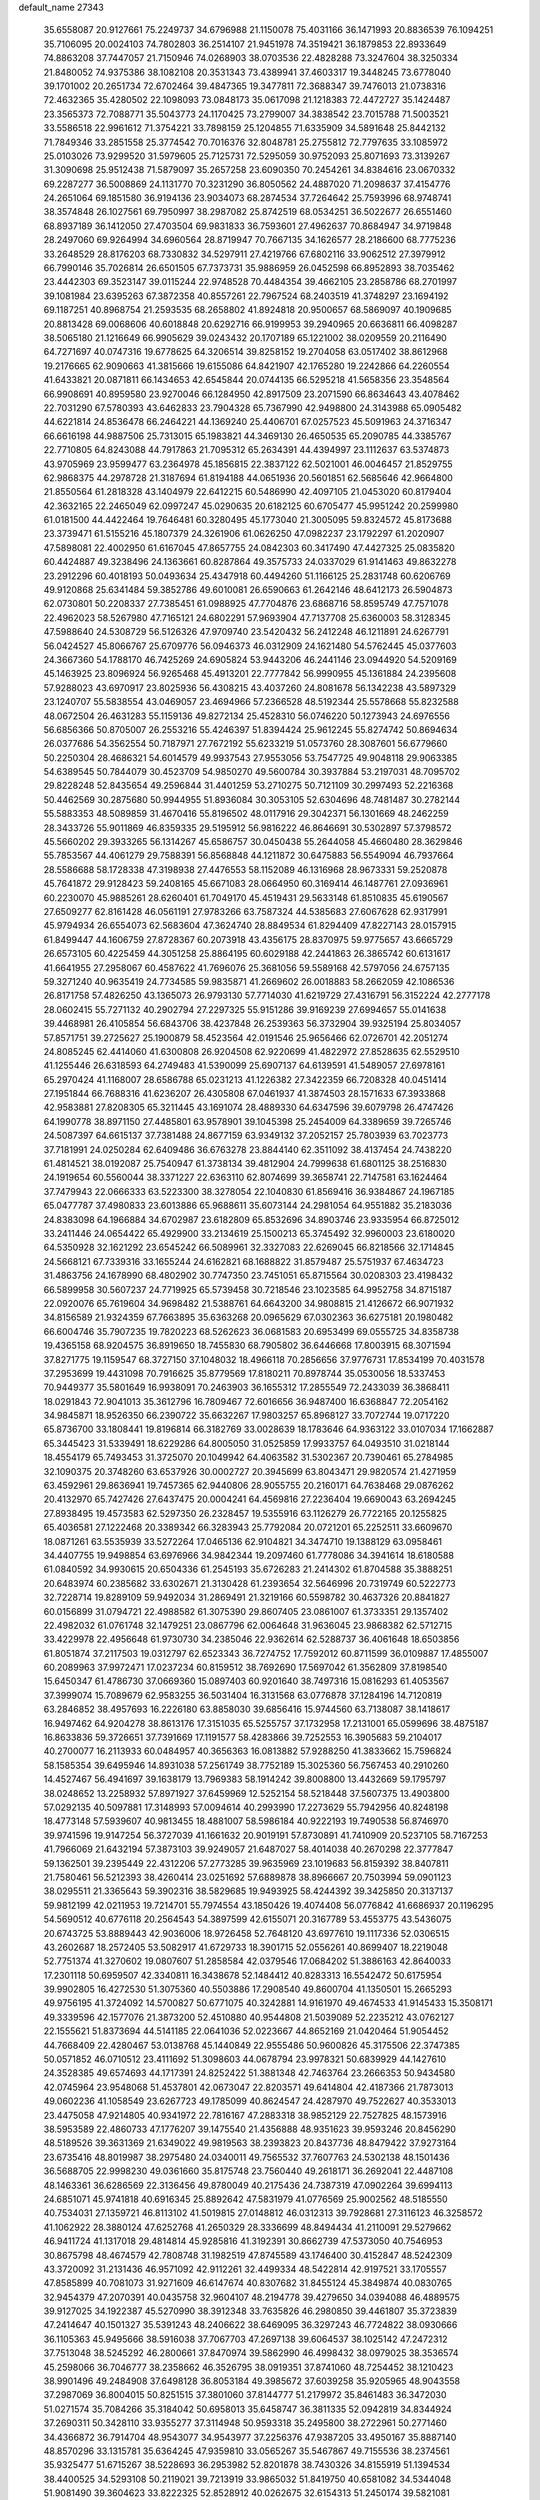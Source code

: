 default_name                                                                    
27343
  35.6558087  20.9127661  75.2249737  34.6796988  21.1150078  75.4031166
  36.1471993  20.8836539  76.1094251  35.7106095  20.0024103  74.7802803
  36.2514107  21.9451978  74.3519421  36.1879853  22.8933649  74.8863208
  37.7447057  21.7150946  74.0268903  38.0703536  22.4828288  73.3247604
  38.3250334  21.8480052  74.9375386  38.1082108  20.3531343  73.4389941
  37.4603317  19.3448245  73.6778040  39.1701002  20.2651734  72.6702464
  39.4847365  19.3477811  72.3688347  39.7476013  21.0738316  72.4632365
  35.4280502  22.1098093  73.0848173  35.0617098  21.1218383  72.4472727
  35.1424487  23.3565373  72.7088771  35.5043773  24.1170425  73.2799007
  34.3838542  23.7015788  71.5003521  33.5586518  22.9961612  71.3754221
  33.7898159  25.1204855  71.6335909  34.5891648  25.8442132  71.7849346
  33.2851558  25.3774542  70.7016376  32.8048781  25.2755812  72.7797635
  33.1085972  25.0103026  73.9299520  31.5979605  25.7125731  72.5295059
  30.9752093  25.8071693  73.3139267  31.3090698  25.9512438  71.5879097
  35.2657258  23.6090350  70.2454261  34.8384616  23.0670332  69.2287277
  36.5008869  24.1131770  70.3231290  36.8050562  24.4887020  71.2098637
  37.4154776  24.2651064  69.1851580  36.9194136  23.9034073  68.2874534
  37.7264642  25.7593996  68.9748741  38.3574848  26.1027561  69.7950997
  38.2987082  25.8742519  68.0534251  36.5022677  26.6551460  68.8937189
  36.1412050  27.4703504  69.9831833  36.7593601  27.4962637  70.8684947
  34.9719848  28.2497060  69.9264994  34.6960564  28.8719947  70.7667135
  34.1626577  28.2186600  68.7775236  33.2648529  28.8176203  68.7330832
  34.5297911  27.4219766  67.6802116  33.9062512  27.3979912  66.7990146
  35.7026814  26.6501505  67.7373731  35.9886959  26.0452598  66.8952893
  38.7035462  23.4442303  69.3523147  39.0115244  22.9748528  70.4484354
  39.4662105  23.2858786  68.2701997  39.1081984  23.6395263  67.3872358
  40.8557261  22.7967524  68.2403519  41.3748297  23.1694192  69.1187251
  40.8968754  21.2593535  68.2658802  41.8924818  20.9500657  68.5869097
  40.1909685  20.8813428  69.0068606  40.6018848  20.6292716  66.9199953
  39.2940965  20.6636811  66.4098287  38.5065180  21.1216649  66.9905629
  39.0243432  20.1707189  65.1221002  38.0209559  20.2116490  64.7271697
  40.0747316  19.6778625  64.3206514  39.8258152  19.2704058  63.0517402
  38.8612968  19.2176665  62.9090663  41.3815666  19.6155086  64.8421907
  42.1765280  19.2242866  64.2260554  41.6433821  20.0871811  66.1434653
  42.6545844  20.0744135  66.5295218  41.5658356  23.3548564  66.9908691
  40.8959580  23.9270046  66.1284950  42.8917509  23.2071590  66.8634643
  43.4078462  22.7031290  67.5780393  43.6462833  23.7904328  65.7367990
  42.9498800  24.3143988  65.0905482  44.6221814  24.8536478  66.2464221
  44.1369240  25.4406701  67.0257523  45.5091963  24.3716347  66.6616198
  44.9887506  25.7313015  65.1983821  44.3469130  26.4650535  65.2090785
  44.3385767  22.7710805  64.8243088  44.7917863  21.7095312  65.2634391
  44.4394997  23.1112637  63.5374873  43.9705969  23.9599477  63.2364978
  45.1856815  22.3837122  62.5021001  46.0046457  21.8529755  62.9868375
  44.2978728  21.3187694  61.8194188  44.0651936  20.5601851  62.5685646
  42.9664800  21.8550564  61.2818328  43.1404979  22.6412215  60.5486990
  42.4097105  21.0453020  60.8179404  42.3632165  22.2465049  62.0997247
  45.0290635  20.6182125  60.6705477  45.9951242  20.2599980  61.0181500
  44.4422464  19.7646481  60.3280495  45.1773040  21.3005095  59.8324572
  45.8173688  23.3739471  61.5155216  45.1807379  24.3261906  61.0626250
  47.0982237  23.1792297  61.2020907  47.5898081  22.4002950  61.6167045
  47.8657755  24.0842303  60.3417490  47.4427325  25.0835820  60.4424887
  49.3238496  24.1363661  60.8287864  49.3575733  24.0337029  61.9141463
  49.8632278  23.2912296  60.4018193  50.0493634  25.4347918  60.4494260
  51.1166125  25.2831748  60.6206769  49.9120868  25.6341484  59.3852786
  49.6010081  26.6590663  61.2642146  48.6412173  26.5904873  62.0730801
  50.2208337  27.7385451  61.0988925  47.7704876  23.6868716  58.8595749
  47.7571078  22.4962023  58.5267980  47.7165121  24.6802291  57.9693904
  47.7137708  25.6360003  58.3128345  47.5988640  24.5308729  56.5126326
  47.9709740  23.5420432  56.2412248  46.1211891  24.6267791  56.0424527
  45.8066767  25.6709776  56.0946373  46.0312909  24.1621480  54.5762445
  45.0377603  24.3667360  54.1788170  46.7425269  24.6905824  53.9443206
  46.2441146  23.0944920  54.5209169  45.1463925  23.8096924  56.9265468
  45.4913201  22.7777842  56.9990955  45.1361884  24.2395608  57.9288023
  43.6970917  23.8025936  56.4308215  43.4037260  24.8081678  56.1342238
  43.5897329  23.1240707  55.5838554  43.0469057  23.4694966  57.2366528
  48.5192344  25.5578668  55.8232588  48.0672504  26.4631283  55.1159136
  49.8272134  25.4528310  56.0746220  50.1273943  24.6976556  56.6856366
  50.8705007  26.2553216  55.4246397  51.8394424  25.9612245  55.8274742
  50.8694634  26.0377686  54.3562554  50.7187971  27.7672192  55.6233219
  51.0573760  28.3087601  56.6779660  50.2250304  28.4686321  54.6014579
  49.9937543  27.9553056  53.7547725  49.9048118  29.9063385  54.6389545
  50.7844079  30.4523709  54.9850270  49.5600784  30.3937884  53.2197031
  48.7095702  29.8228248  52.8435654  49.2596844  31.4401259  53.2710275
  50.7121109  30.2997493  52.2216368  50.4462569  30.2875680  50.9944955
  51.8936084  30.3053105  52.6304696  48.7481487  30.2782144  55.5883353
  48.5089859  31.4670416  55.8196502  48.0117916  29.3042371  56.1301669
  48.2462259  28.3433726  55.9011869  46.8359335  29.5195912  56.9816222
  46.8646691  30.5302897  57.3798572  45.5660202  29.3933265  56.1314267
  45.6586757  30.0450438  55.2644058  45.4660480  28.3629846  55.7853567
  44.4061279  29.7588391  56.8568848  44.1211872  30.6475883  56.5549094
  46.7937664  28.5586688  58.1728338  47.3198938  27.4476553  58.1152089
  46.1316968  28.9673331  59.2520878  45.7641872  29.9128423  59.2408165
  45.6671083  28.0664950  60.3169414  46.1487761  27.0936961  60.2230070
  45.9885261  28.6260401  61.7049170  45.4519431  29.5633148  61.8510835
  45.6190567  27.6509277  62.8161428  46.0561191  27.9783266  63.7587324
  44.5385683  27.6067628  62.9317991  45.9794934  26.6554073  62.5683604
  47.3624740  28.8849534  61.8294409  47.8227143  28.0157915  61.8499447
  44.1606759  27.8728367  60.2073918  43.4356175  28.8370975  59.9775657
  43.6665729  26.6573105  60.4225459  44.3051258  25.8864195  60.6029188
  42.2441863  26.3865742  60.6131617  41.6641955  27.2958067  60.4587622
  41.7696076  25.3681056  59.5589168  42.5797056  24.6757135  59.3271240
  40.9635419  24.7734585  59.9835871  41.2669602  26.0018883  58.2662059
  42.1086536  26.8171758  57.4826250  43.1365073  26.9793130  57.7714030
  41.6219729  27.4316791  56.3152224  42.2777178  28.0602415  55.7271132
  40.2902794  27.2297325  55.9151286  39.9169239  27.6994657  55.0141638
  39.4468981  26.4105854  56.6843706  38.4237848  26.2539363  56.3732904
  39.9325194  25.8034057  57.8571751  39.2725627  25.1900879  58.4523564
  42.0191546  25.9656466  62.0726701  42.2051274  24.8085245  62.4414060
  41.6300808  26.9204508  62.9220699  41.4822972  27.8528635  62.5529510
  41.1255446  26.6318593  64.2749483  41.5390099  25.6907137  64.6139591
  41.5489057  27.6978161  65.2970424  41.1168007  28.6586788  65.0231213
  41.1226382  27.3422359  66.7208328  40.0451414  27.1951844  66.7688316
  41.6236207  26.4305808  67.0461937  41.3874503  28.1571633  67.3933868
  42.9583881  27.8208305  65.3211445  43.1691074  28.4889330  64.6347596
  39.6079798  26.4747426  64.1990778  38.8971150  27.4485801  63.9578901
  39.1045398  25.2454009  64.3389659  39.7265746  24.5087397  64.6615137
  37.7381488  24.8677159  63.9349132  37.2052157  25.7803939  63.7023773
  37.7181991  24.0250284  62.6409486  36.6763278  23.8844140  62.3511092
  38.4137454  24.7438220  61.4814521  38.0192087  25.7540947  61.3738134
  39.4812904  24.7999638  61.6801125  38.2516830  24.1919654  60.5560044
  38.3371227  22.6363110  62.8074699  39.3658741  22.7147581  63.1624464
  37.7479943  22.0666333  63.5223300  38.3278054  22.1040830  61.8569416
  36.9384867  24.1967185  65.0477787  37.4980833  23.6013886  65.9688611
  35.6073144  24.2981054  64.9551882  35.2183036  24.8383098  64.1966884
  34.6702987  23.6182809  65.8532696  34.8903746  23.9335954  66.8725012
  33.2411446  24.0654422  65.4929900  33.2134619  25.1500213  65.3745492
  32.9960003  23.6180020  64.5350928  32.1621292  23.6545242  66.5089961
  32.3327083  22.6269045  66.8218566  32.1714845  24.5668121  67.7339316
  33.1655244  24.6162821  68.1688822  31.8579487  25.5751937  67.4634723
  31.4863756  24.1678990  68.4802902  30.7747350  23.7451051  65.8715564
  30.0208303  23.4198432  66.5899958  30.5607237  24.7719925  65.5739458
  30.7218546  23.1023585  64.9952758  34.8715187  22.0920076  65.7619604
  34.9698482  21.5388761  64.6643200  34.9808815  21.4126672  66.9071932
  34.8156589  21.9324359  67.7663895  35.6363268  20.0965629  67.0302363
  36.6275181  20.1980482  66.6004746  35.7907235  19.7820223  68.5262623
  36.0681583  20.6953499  69.0555725  34.8358738  19.4365158  68.9204575
  36.8919650  18.7455830  68.7905802  36.6446668  17.8003915  68.3071594
  37.8271775  19.1159547  68.3727150  37.1048032  18.4966118  70.2856656
  37.9776731  17.8534199  70.4031578  37.2953699  19.4431098  70.7916625
  35.8779569  17.8180211  70.8978744  35.0530056  18.5337453  70.9449377
  35.5801649  16.9938091  70.2463903  36.1655312  17.2855549  72.2433039
  36.3868411  18.0291843  72.9041013  35.3612796  16.7809467  72.6016656
  36.9487400  16.6368847  72.2054162  34.9845871  18.9526350  66.2390722
  35.6632267  17.9803257  65.8968127  33.7072744  19.0717220  65.8736700
  33.1808441  19.8196814  66.3182769  33.0028639  18.1783646  64.9363122
  33.0107034  17.1662887  65.3445423  31.5339491  18.6229286  64.8005050
  31.0525859  17.9933757  64.0493510  31.0218144  18.4554179  65.7493453
  31.3725070  20.1049942  64.4063582  31.5302367  20.7390461  65.2784985
  32.1090375  20.3748260  63.6537926  30.0002727  20.3945699  63.8043471
  29.9820574  21.4271959  63.4592961  29.8636941  19.7457365  62.9440806
  28.9055755  20.2160171  64.7638468  29.0876262  20.4132970  65.7427426
  27.6437475  20.0004241  64.4569816  27.2236404  19.6690043  63.2694245
  27.8938495  19.4573583  62.5297350  26.2328457  19.5355916  63.1126279
  26.7722165  20.1255825  65.4036581  27.1222468  20.3389342  66.3283943
  25.7792084  20.0721201  65.2252511  33.6609670  18.0871261  63.5535939
  33.5272264  17.0465136  62.9104821  34.3474710  19.1388129  63.0958461
  34.4407755  19.9498854  63.6976966  34.9842344  19.2097460  61.7778086
  34.3941614  18.6180588  61.0840592  34.9930615  20.6504336  61.2545193
  35.6726283  21.2414302  61.8704588  35.3888251  20.6483974  60.2385682
  33.6302671  21.3130428  61.2393654  32.5646996  20.7319749  60.5222773
  32.7228714  19.8289109  59.9492034  31.2869491  21.3219166  60.5598782
  30.4637326  20.8841827  60.0156899  31.0794721  22.4988582  61.3075390
  29.8607405  23.0861007  61.3733351  29.1357402  22.4982032  61.0761748
  32.1479251  23.0867796  62.0064648  31.9636045  23.9868382  62.5712715
  33.4229978  22.4956648  61.9730730  34.2385046  22.9362614  62.5288737
  36.4061648  18.6503856  61.8051874  37.2117503  19.0312797  62.6523343
  36.7274752  17.7592012  60.8711599  36.0109887  17.4855007  60.2089963
  37.9972471  17.0237234  60.8159512  38.7692690  17.5697042  61.3562809
  37.8198540  15.6450347  61.4786730  37.0669360  15.0897403  60.9201640
  38.7497316  15.0816293  61.4053567  37.3999074  15.7089679  62.9583255
  36.5031404  16.3131568  63.0776878  37.1284196  14.7120819  63.2846852
  38.4957693  16.2226180  63.8858030  39.6856416  15.9744560  63.7138087
  38.1418617  16.9497462  64.9204278  38.8613176  17.3151035  65.5255757
  37.1732958  17.2131001  65.0599696  38.4875187  16.8633836  59.3726651
  37.7391669  17.1191577  58.4283866  39.7252553  16.3905683  59.2104017
  40.2700077  16.2113933  60.0484957  40.3656363  16.0813882  57.9288250
  41.3833662  15.7596824  58.1585354  39.6495946  14.8931038  57.2561749
  38.7752189  15.3025360  56.7567453  40.2910260  14.4527467  56.4941697
  39.1638179  13.7969383  58.1914242  39.8008800  13.4432669  59.1795797
  38.0248652  13.2258932  57.8971927  37.6459969  12.5252154  58.5218448
  37.5607375  13.4903800  57.0292135  40.5097881  17.3148993  57.0094614
  40.2993990  17.2273629  55.7942956  40.8248198  18.4773148  57.5939607
  40.9813455  18.4881007  58.5986184  40.9222193  19.7490538  56.8746970
  39.9741596  19.9147254  56.3727039  41.1661632  20.9019191  57.8730891
  41.7410909  20.5237105  58.7167253  41.7966069  21.6432194  57.3873103
  39.9249057  21.6487027  58.4014038  40.2670298  22.3777847  59.1362501
  39.2395449  22.4312206  57.2773285  39.9635969  23.1019683  56.8159392
  38.8407811  21.7580461  56.5212393  38.4260414  23.0251692  57.6889878
  38.8966667  20.7503994  59.0901123  38.0295511  21.3365643  59.3902316
  38.5829685  19.9493925  58.4244392  39.3425850  20.3137137  59.9812199
  42.0211953  19.7214701  55.7974554  43.1850426  19.4074408  56.0776842
  41.6686937  20.1196295  54.5690512  40.6776118  20.2564543  54.3897599
  42.6155071  20.3167789  53.4553775  43.5436075  20.6743725  53.8889443
  42.9036006  18.9726458  52.7648120  43.6977610  19.1117336  52.0306515
  43.2602687  18.2572405  53.5082917  41.6729733  18.3901715  52.0556261
  40.8699407  18.2219048  52.7751374  41.3270602  19.0807607  51.2858584
  42.0379546  17.0684202  51.3886163  42.8640033  17.2301118  50.6959507
  42.3340811  16.3438678  52.1484412  40.8283313  16.5542472  50.6175954
  39.9902805  16.4272530  51.3075360  40.5503886  17.2908540  49.8600704
  41.1350501  15.2665293  49.9756195  41.3724092  14.5700827  50.6771075
  40.3242881  14.9161970  49.4674533  41.9145433  15.3508171  49.3339596
  42.1577076  21.3873200  52.4510880  40.9544808  21.5039089  52.2235212
  43.0762127  22.1555621  51.8373694  44.5141185  22.0641036  52.0223667
  44.8652169  21.0420464  51.9054452  44.7668409  22.4280467  53.0138768
  45.1440849  22.9555486  50.9600826  45.3175506  22.3747385  50.0571852
  46.0710512  23.4111692  51.3098603  44.0678794  23.9978321  50.6839929
  44.1427610  24.3528385  49.6574693  44.1717391  24.8252422  51.3881348
  42.7463764  23.2666353  50.9434580  42.0745964  23.9548068  51.4537801
  42.0673047  22.8203571  49.6414804  42.4187366  21.7873013  49.0602236
  41.1058549  23.6267723  49.1785099  40.8624547  24.4287970  49.7522627
  40.3533013  23.4475058  47.9214805  40.9341972  22.7816167  47.2883318
  38.9852129  22.7527825  48.1573916  38.5953589  22.4860733  47.1776207
  39.1475540  21.4356888  48.9351623  39.9593246  20.8456290  48.5189526
  39.3631369  21.6349022  49.9819563  38.2393823  20.8437736  48.8479422
  37.9273164  23.6735416  48.8019987  38.2975480  24.0340011  49.7565532
  37.7607763  24.5302138  48.1501436  36.5688705  22.9998230  49.0361660
  35.8175748  23.7560440  49.2618171  36.2692041  22.4487108  48.1463361
  36.6286569  22.3136456  49.8780049  40.2175436  24.7387319  47.0902264
  39.6994113  24.6851071  45.9741818  40.6916345  25.8892642  47.5831979
  41.0776569  25.9002562  48.5185550  40.7534031  27.1359721  46.8113102
  41.5019815  27.0148812  46.0312313  39.7928681  27.3116123  46.3258572
  41.1062922  28.3880124  47.6252768  41.2650329  28.3336699  48.8494434
  41.2110091  29.5279662  46.9411724  41.1317018  29.4814814  45.9285816
  41.3192391  30.8662739  47.5373050  40.7546953  30.8675798  48.4674579
  42.7808748  31.1982519  47.8745589  43.1746400  30.4152847  48.5242309
  43.3720092  31.2131436  46.9571092  42.9112261  32.4499334  48.5422814
  42.9197521  33.1705557  47.8585899  40.7081073  31.9271609  46.6147674
  40.8307682  31.8455124  45.3849874  40.0830765  32.9454379  47.2070391
  40.0435758  32.9604107  48.2194778  39.4279650  34.0394088  46.4889575
  39.9127025  34.1922387  45.5270990  38.3912348  33.7635826  46.2980850
  39.4461807  35.3723839  47.2414647  40.1501327  35.5391243  48.2406622
  38.6469095  36.3297243  46.7724822  38.0930666  36.1105363  45.9495666
  38.5916038  37.7067703  47.2697138  39.6064537  38.1025142  47.2472312
  37.7513048  38.5245292  46.2800661  37.8470974  39.5862990  46.4998432
  38.0979025  38.3536574  45.2598066  36.7046777  38.2358662  46.3526795
  38.0919351  37.8741060  48.7254452  38.1210423  38.9901496  49.2484908
  37.6498128  36.8053184  49.3985672  37.6039258  35.9205965  48.9043558
  37.2987069  36.8004015  50.8251515  37.3801060  37.8144777  51.2179972
  35.8461483  36.3472030  51.0271574  35.7084266  35.3184042  50.6958013
  35.6458747  36.3811335  52.0942819  34.8344924  37.2690311  50.3428110
  33.9355277  37.3114948  50.9593318  35.2495800  38.2722961  50.2771460
  34.4366872  36.7914704  48.9543077  34.9543977  37.2256376  47.9387205
  33.4950167  35.8887140  48.8570296  33.1315781  35.6364245  47.9359810
  33.0565267  35.5467867  49.7155536  38.2374561  35.9325477  51.6715267
  38.5228693  36.2953982  52.8201878  38.7430326  34.8155919  51.1394534
  38.4400525  34.5293108  50.2119021  39.7213919  33.9865032  51.8419750
  40.6581082  34.5344048  51.9081490  39.3604623  33.8222325  52.8528912
  40.0262675  32.6154313  51.2450174  39.5821081  32.2674836  50.1487923
  40.7944561  31.8323511  52.0021838  41.1204426  32.2087198  52.8840398
  41.0927678  30.4206394  51.7351734  41.2890448  30.2991553  50.6694280
  42.3754911  30.0136903  52.5030361  42.2936504  30.3899383  53.5250625
  42.5716470  28.4875517  52.5835362  43.5088710  28.2495352  53.0855964
  41.7686130  28.0237976  53.1553712  42.5954277  28.0565678  51.5827604
  43.5977215  30.6775228  51.8227367  43.8292496  30.1478506  50.8984094
  43.3560438  31.7054040  51.5575510  44.8531954  30.7376815  52.6997799
  45.6430392  31.2636078  52.1627729  44.6318844  31.2807174  53.6186103
  45.2050106  29.7347000  52.9374437  39.8787378  29.5443862  52.0823637
  39.1884483  29.7644601  53.0804265  39.6336319  28.5145177  51.2739805
  40.2484328  28.3731039  50.4775602  38.5669708  27.5274121  51.4790618
  38.1633124  27.6703073  52.4795124  37.3966437  27.7633023  50.5009964
  36.9799737  28.7445343  50.7245853  37.8062982  27.7648037  49.0255039
  38.5243072  28.5616806  48.8407063  38.2414447  26.8070654  48.7480875
  36.9306877  27.9632663  48.4089324  36.2722500  26.7389189  50.6801318
  35.9687794  26.6884185  51.7212295  35.4134414  27.0465342  50.0898310
  36.5924716  25.7525314  50.3519012  39.1282023  26.1072554  51.4588443
  40.0075573  25.7789043  50.6603301  38.6080616  25.2690774  52.3551000
  37.8830461  25.6285243  52.9663524  39.0314178  23.8900150  52.5921134
  39.7566702  23.5983247  51.8342733  39.7037620  23.8196912  53.9731466
  39.0326192  24.2470052  54.7201508  39.9041031  22.7806805  54.2392440
  41.2703773  24.7364716  53.9632546  41.1524996  25.3068393  55.1731121
  37.8551475  22.9031803  52.5038968  36.6957337  23.3014619  52.5859134
  38.1522254  21.6099984  52.3867824  39.1351167  21.3649498  52.3268895
  37.2165412  20.5049972  52.5921798  36.2032779  20.8972647  52.6696145
  37.2573472  19.5685892  51.3836779  38.2674739  19.1810737  51.2423024
  36.5646392  18.7460905  51.5497736  36.9389383  20.1022486  50.4922591
  37.5222391  19.7617936  53.9039332  38.6503910  19.8099015  54.3979969
  36.5065608  19.0974247  54.4564536  35.6103132  19.1370850  53.9814225
  36.4952507  18.4609937  55.7729361  37.4624370  17.9939053  55.9695331
  36.2508359  19.5822468  56.7989388  35.2819590  20.0430176  56.6193984
  36.2744668  19.1893053  57.8145779  37.0214711  20.3442482  56.7035801
  35.3927973  17.3772477  55.8690082  34.6692708  17.1165478  54.9014190
  35.2162583  16.7986450  57.0604621  35.9196612  16.9878284  57.7670151
  34.0920697  15.9310588  57.4432736  33.3208061  15.9862607  56.6795286
  34.5872855  14.4807759  57.5272578  35.2131563  14.2898971  56.6604082
  35.2184887  14.3648729  58.4100972  33.5062727  13.4174827  57.5419429
  33.1338799  12.8017536  56.3319198  33.5982280  13.1073753  55.4041063
  32.1676672  11.7806067  56.3237163  31.8813387  11.3030118  55.3970474
  31.5745981  11.3617426  57.5300350  30.7188384  10.3086464  57.5083004
  30.2835588  10.1573540  58.3738825  31.9467109  11.9747833  58.7456373
  31.5067814  11.6489483  59.6761211  32.9117255  13.0014880  58.7499597
  33.2010217  13.4580559  59.6881802  33.4749915  16.3874018  58.7738679
  34.2181475  16.6993719  59.7050006  32.1446212  16.4110584  58.8880893
  31.6036157  16.0813197  58.0923153  31.3860888  16.7387966  60.1097764
  32.0354813  17.2738056  60.8027376  30.2340907  17.7001063  59.7372384
  30.6661843  18.5858062  59.2701118  29.6084668  17.2132416  58.9883575
  29.3340733  18.1496490  60.9043219  29.2019725  17.4255027  61.9113856
  28.7251508  19.2400912  60.8234803  30.9004901  15.4544880  60.8154677
  30.1686234  14.6553245  60.2309771  31.2928807  15.2585971  62.0785659
  31.9096377  15.9471448  62.4902555  30.9728698  14.0718559  62.8816161
  31.1585562  13.1849571  62.2729907  31.9394504  14.0492569  64.0715037
  31.7849825  13.1411631  64.6555648  32.9663907  14.0581883  63.7103340
  31.7733662  14.9182407  64.7097724  29.5129214  13.9872505  63.3840171
  29.0780080  12.9185099  63.8238359  28.7554989  15.0864820  63.3534182
  29.1613939  15.9297350  62.9480236  27.3650285  15.1786307  63.8356048
  27.1122645  14.2783473  64.3968315  27.2409194  16.3728143  64.8094461
  27.7784918  17.2178969  64.3815172  25.7757407  16.7944017  65.0249754
  25.1907384  15.9375335  65.3555362  25.7054779  17.5790939  65.7740430
  25.3498022  17.1866351  64.1015537  27.9080446  15.9958614  66.1531233
  27.3109296  15.2316877  66.6519645  28.8939279  15.5720547  65.9600401
  28.1102006  17.1746678  67.1117523  28.7009568  17.9485071  66.6236235
  27.1546421  17.5861864  67.4334253  28.6445809  16.8279439  67.9940702
  26.3702463  15.2363409  62.6681542  25.2803689  14.6650022  62.7696814
  26.7449090  15.8466931  61.5399324  27.6214711  16.3638501  61.5481775
  26.0229339  15.6823518  60.2688948  24.9535231  15.6171350  60.4722604
  26.2668467  16.8931119  59.3536916  27.3363103  16.9804311  59.1754814
  25.7810754  16.6929765  58.3980259  25.7410685  18.2434532  59.8618914
  26.2227293  18.5020354  60.8028306  26.0663541  19.3138899  58.8188863
  27.1398323  19.3396617  58.6340831  25.5393304  19.1063120  57.8891338
  25.7562610  20.2898112  59.1837946  24.2306917  18.2120185  60.0796745
  23.9921879  17.5764683  60.9309893  23.8716629  19.2188261  60.2865092
  23.7304761  17.8291642  59.1916219  26.3872326  14.3830363  59.5277335
  25.6476679  13.9783402  58.6340350  27.5124607  13.7442165  59.8658093
  28.1245002  14.1980084  60.5312066  28.0222425  12.5152102  59.2346236
  29.0590021  12.4084652  59.5519863  27.2587570  11.2830908  59.7522685
  26.2078682  11.5332613  59.9023452  27.2976258  10.4716896  59.0290897
  27.8575163  10.7813380  61.0732209  27.9189454  11.6109616  61.7786520
  27.1657042  10.0449255  61.4731814  29.2418722  10.1265295  60.9131794
  30.0013166   9.9933730  61.9023741  29.6141435   9.7043348  59.7910276
  28.1189047  12.6238977  57.7050532  27.5247693  11.8500834  56.9454136
  28.8692390  13.6328088  57.2549326  29.3456339  14.2038467  57.9463798
  29.0765041  13.9677537  55.8397648  29.1426163  13.0416430  55.2648446
  27.8779921  14.7840469  55.3136263  28.0022008  14.9428399  54.2424307
  26.9662718  14.2059170  55.4605348  27.7150638  16.1487593  56.0065901
  27.5914826  15.9855004  57.0736189  28.6047115  16.7565903  55.8582203
  26.5021084  16.9251714  55.4884029  25.6099033  16.3093177  55.6180511
  26.3844410  17.8300560  56.0866603  26.6506934  17.3036455  54.0719273
  27.5537949  17.1723424  53.6426278  25.6868974  17.7543128  53.2912672
  24.4877300  17.9858760  53.7262697  24.2644100  17.8661306  54.7120352
  23.8428121  18.4994939  53.1403310  25.9295910  18.0001379  52.0396465
  26.8720400  17.8804004  51.6853419  25.1806010  18.1832190  51.3869693
  30.3792729  14.7316442  55.6248117  30.8683064  15.3986400  56.5380240
  30.8885387  14.7204073  54.3967333  30.4015295  14.1748501  53.6935421
  31.8650171  15.7140221  53.9568268  32.6782416  15.7291393  54.6789075
  32.4487358  15.3180299  52.5907658  31.6495178  15.0666150  51.8933774
  33.0035008  16.1606232  52.1821129  33.4058413  14.1484862  52.7019272
  33.0827214  13.0075467  52.3955395  34.5911092  14.3859693  53.2094739
  35.2579479  13.6195229  53.2285747  34.8544959  15.3119454  53.5123450
  31.2441764  17.1233875  53.9388651  30.0462550  17.2847080  53.6967162
  32.0579817  18.1535625  54.1657794  33.0386039  17.9544448  54.3449841
  31.6627711  19.5742285  54.1253341  30.8083160  19.6851127  53.4566637
  31.2339137  20.1165046  55.5123404  30.9127617  21.1490971  55.3776853
  30.0491692  19.3514707  56.1126960  30.3534274  18.3449078  56.3995804
  29.6816117  19.8745699  56.9960250  29.2435207  19.2917083  55.3817066
  32.3633061  20.1206694  56.5499755  33.1629949  20.7777917  56.2156944
  31.9873912  20.5006670  57.4999197  32.7501951  19.1119198  56.6945866
  32.7973089  20.4196712  53.5442288  33.9675722  20.0512611  53.6463888
  32.4643553  21.5592111  52.9450371  31.4812641  21.8119569  52.9205410
  33.4183640  22.6182913  52.6301379  34.4242135  22.2031298  52.5966538
  33.1080803  23.1776715  51.2400081  32.0865131  23.5487138  51.2129628
  33.7968037  23.9894999  51.0029865  33.2155317  22.3919688  50.4923935
  33.3900772  23.6943971  53.7300274  32.3447939  23.9564261  54.3250269
  34.5343107  24.3210193  54.0052362  35.3517666  24.0523668  53.4668203
  34.7203516  25.3293479  55.0553999  33.7431890  25.7040144  55.3585046
  35.3917973  24.7247929  56.3161134  36.4029817  24.4029907  56.0591306
  35.4936946  25.8128865  57.4042385  36.0374034  26.6798983  57.0310678
  34.4965301  26.1281600  57.7130803  36.0371658  25.4333680  58.2690057
  34.6099738  23.4860582  56.8176595  33.5543433  23.7396832  56.8887839
  34.7126026  22.6903374  56.0794461  35.0529224  22.9048405  58.1658488
  34.5099514  21.9770192  58.3452926  36.1209561  22.6924477  58.1488488
  34.8247089  23.5972861  58.9762395  35.5121722  26.5041906  54.4740003
  36.7269121  26.4171235  54.2796436  34.8166453  27.6038951  54.1757288
  33.8267507  27.6036110  54.4126142  35.3955350  28.8630631  53.6891734
  36.2967346  28.6557474  53.1146001  34.3740514  29.5340304  52.7562100
  34.1243610  28.8228862  51.9661543  33.4628303  29.7558976  53.3129807
  34.8866795  30.8242533  52.0990578  35.0302674  31.5959776  52.8566856
  35.8399896  30.6266121  51.6082776  33.8706363  31.3100134  51.0558552
  33.6833395  30.5055620  50.3411915  32.9328209  31.5697933  51.5505049
  34.3987295  32.5277361  50.2956382  34.5167369  33.3658334  50.9881408
  35.3743376  32.2805172  49.8736289  33.4707748  32.9053976  49.2104507
  33.8554861  33.6295215  48.6137575  33.2730751  32.1099027  48.6072180
  32.5974011  33.2648223  49.5966755  35.7882324  29.7305594  54.8827771
  34.9229620  30.1205819  55.6656749  37.0825532  30.0115560  55.0441476
  37.7384455  29.7046610  54.3304531  37.6112559  30.8577070  56.1198028
  36.8835554  30.9228834  56.9290601  38.8891082  30.2295065  56.6897301
  38.6633236  29.2281160  57.0572326  39.6270429  30.1492758  55.8888903
  39.4747200  31.0568501  57.8452122  39.5272279  32.1094362  57.5680153
  38.8417701  30.9608688  58.7282005  40.8957114  30.5892963  58.1548053
  40.8924695  29.5563893  58.5055250  41.4859289  30.6420620  57.2394709
  41.5154922  31.4936460  59.2188914  41.2034911  32.5274210  59.0593208
  41.1591240  31.1764085  60.2023433  42.9837978  31.4062252  59.1663838
  43.3733212  31.7923707  58.3113261  43.4174403  31.8562258  59.9678648
  43.2718284  30.4335835  59.2267077  37.8733701  32.2637715  55.5941146
  38.7235161  32.4584177  54.7282399  37.2122884  33.2548558  56.1725356
  36.5660731  33.0092706  56.9165470  37.5346080  34.6679332  56.0122745
  38.0581662  34.8230641  55.0678007  36.2359252  35.4962037  55.9827636
  35.7088946  35.3916769  56.9316050  36.5327054  36.5401590  55.8825329
  35.2772111  35.1501201  54.8196557  35.8609979  34.9431004  53.9229556
  34.3464369  33.9636743  55.0936745  33.7959642  34.1254253  56.0201357
  33.6429540  33.8580238  54.2679621  34.9027158  33.0333200  55.1665153
  34.3660366  36.3438758  54.5378999  33.7576163  36.5641345  55.4147942
  34.9714678  37.2116599  54.2782475  33.7091804  36.1189050  53.6955400
  38.4721022  35.0716460  57.1612684  38.1871281  34.7617223  58.3137471
  39.5931437  35.7303188  56.8674286  39.8023758  35.9155434  55.8926947
  40.6550407  36.0443794  57.8328997  40.2610433  35.9506214  58.8451502
  41.8010618  35.0392369  57.6903082  41.4081260  34.0277758  57.7842573
  42.2535233  35.1446770  56.7028442  42.7880568  35.2566511  58.6819190
  42.3862191  35.0050220  59.5562143  41.1590599  37.4755318  57.6497758
  41.4341770  37.9133133  56.5264018  41.2539626  38.2209575  58.7526852
  40.9895054  37.7687556  59.6261367  41.4727462  39.6760766  58.8053298
  41.1890994  40.0070609  59.8057584  42.9724355  39.9967996  58.6377478
  43.2936936  39.7323068  57.6305774  43.1073642  41.0715691  58.7594300
  43.8622823  39.2640331  59.6549500  43.4627069  39.4009142  60.6591663
  43.8658643  38.1970474  59.4293285  45.3091881  39.7698191  59.6083991
  45.9332424  39.1177461  60.2211304  45.6784762  39.7034321  58.5837349
  45.4392654  41.1622608  60.0811723  45.5889075  41.8736153  59.3792057
  45.4719875  41.5690756  61.3346373  45.3235400  40.7568928  62.3381565
  45.1841600  39.7656365  62.1827109  45.4002210  41.1190779  63.2803933
  45.6620443  42.8207376  61.6270970  45.7752748  43.5160249  60.9004700
  45.6262845  43.1088927  62.5875327  40.5718208  40.4895640  57.8452764
  41.0992769  41.3018804  57.0833877  39.2268834  40.3145473  57.8233130
  38.4021417  39.4219206  58.6323908  38.1657859  39.9055862  59.5797482
  38.8542684  38.4534403  58.8171441  37.1286555  39.2079084  57.8221494
  36.2832862  38.9391599  58.4565733  37.3044281  38.4447888  57.0634355
  36.9329252  40.5628018  57.1513437  36.4099972  41.2295441  57.8396577
  36.3800424  40.4756218  56.2179615  38.3596403  41.0626623  56.8972150
  38.6445980  40.8294512  55.8714154  38.4198264  42.5815441  57.0946657
  38.1970961  43.3461941  56.1619219  38.7423071  43.0182800  58.3130963
  38.9138851  42.3258327  59.0276871  38.7770485  44.4177242  58.7494751
  37.8947279  44.9105673  58.3418512  38.6704639  44.4667703  60.2894255
  39.6779795  44.4717519  60.7085292  38.1900996  45.4003257  60.5847217
  37.9016338  43.2948397  60.8863287  38.5697448  42.3654015  61.7053873
  39.5885000  42.5467240  62.0185422  37.9266286  41.1802668  62.0964930
  38.4386231  40.4732539  62.7276358  36.6225068  40.9061414  61.6594490
  36.1491612  39.9751192  61.9357909  35.9394140  41.8442608  60.8700335
  34.9331233  41.6342702  60.5471970  36.5720874  43.0421969  60.4911567
  36.0548451  43.7478717  59.8568019  39.9928707  45.1912963  58.2068263
  40.1960888  46.3515275  58.5610550  40.7979462  44.5648828  57.3392069
  40.6105380  43.5887793  57.1525411  41.9321675  45.1673018  56.6325327
  42.6784034  45.4717366  57.3627707  42.5825703  44.0946710  55.7456945
  43.4635549  44.5328288  55.2780281  42.9225521  43.2810921  56.3867350
  41.6721222  43.5076178  54.6507400  40.8132829  43.0082971  55.0959980
  41.3077035  44.3028641  54.0054098  42.4320570  42.5082027  53.7934697
  42.3615468  41.2973881  53.9844582  43.2184021  42.9817346  52.8579197
  43.8031940  42.3481561  52.3280376  43.3186985  43.9856632  52.7504478
  41.5519129  46.4253982  55.8339384  42.3469892  47.3636637  55.7591447
  40.3321714  46.4855123  55.2963467  39.7233524  45.6844672  55.4117043
  39.7150536  47.6879281  54.7388878  39.9779095  48.5387999  55.3712246
  40.2489693  47.9635987  53.3183159  39.8407094  48.9084177  52.9635956
  41.3331543  48.0591071  53.3356977  39.8494400  46.9019883  52.3162623
  38.7167811  46.8606254  51.8725458  40.7276418  45.9995211  51.9585597
  40.4218609  45.2834331  51.3100982  41.6768148  46.0303946  52.3064573
  38.1818309  47.5453696  54.7704321  37.6457074  46.4439372  54.9162939
  37.4669595  48.6589331  54.6261274  37.9529631  49.5345592  54.4671115
  36.0077259  48.7112500  54.6870534  35.6763784  48.2872776  55.6354023
  35.5281984  50.1689842  54.6107546  35.8376328  50.6019115  53.6653563
  34.4429346  50.1318293  54.6081475  35.9398727  51.1173318  55.7489555
  35.2403529  51.9511945  55.7322923  35.8356188  50.6126677  56.7084155
  37.3423535  51.7139082  55.6361766  38.1641351  51.3297263  54.8144686
  37.6867080  52.6601397  56.4764663  38.6470124  52.9819643  56.4774302
  37.0270477  53.0276901  57.1517683  35.3312178  47.9138947  53.5596715
  34.2157549  47.4325465  53.7544526  35.9637604  47.7668486  52.3912393
  36.8749761  48.2026351  52.2805213  35.3998602  47.0489966  51.2341170
  34.3377770  47.2814154  51.1784058  36.0359777  47.5388363  49.9207643
  37.0991536  47.3016284  49.9040458  35.3594134  46.9275539  48.6984076
  35.5017670  45.8486263  48.6937490  34.2916550  47.1413708  48.7002831
  35.8056097  47.3452964  47.7958331  35.8657338  48.9389080  49.7890347
  36.4846608  49.3568946  50.4315717  35.4974800  45.5242283  51.3844717
  34.5041721  44.8317621  51.1427210  36.6258012  44.9953855  51.8769960
  37.4173676  45.6211607  52.0004670  36.7749974  43.6000244  52.3250951
  36.5035175  42.9252404  51.5112833  38.2278007  43.3040010  52.7431445
  38.6738840  44.1930515  53.1904537  38.2187730  42.5325765  53.5148574
  39.1206962  42.7984219  51.6367695  39.6575562  43.5594090  50.5971545
  40.4487910  42.7253705  49.8971364  41.0298376  43.0072236  49.0255742
  40.4175324  41.4923257  50.4316304  40.9554536  40.6897897  50.1017495
  39.5829662  41.5195146  51.5264244  39.3532903  40.6973653  52.1896851
  35.8451966  43.2895583  53.5013281  35.2038013  42.2368959  53.4991168
  35.7193118  44.1990954  54.4730886  36.3494721  44.9958888  54.4785715
  34.8018790  44.0353513  55.5987807  35.0304819  43.0905652  56.0941967
  35.0378123  45.1700919  56.6011205  34.7652957  46.1297028  56.1616138
  34.4305717  44.9980542  57.4871108  36.0882581  45.1941512  56.8909839
  33.3394644  43.9709472  55.1223237  32.6247148  43.0220652  55.4466029
  32.9174227  44.9114977  54.2667779  33.5402801  45.6905052  54.0707562
  31.5975834  44.9092426  53.6195077  30.8303379  44.9308562  54.3953068
  31.4624977  46.1887302  52.7792153  31.5219865  47.0421650  53.4543353
  32.2921628  46.2483149  52.0734913  30.1458611  46.2580331  51.9912443
  30.1407509  45.4519454  51.2619299  29.3005429  46.1237904  52.6677750
  29.9943343  47.5777602  51.2265441  30.9346305  47.8064638  50.7269181
  29.2186437  47.4688981  50.4687408  29.6141396  48.7119476  52.1780454
  28.6108424  48.5248100  52.5694352  30.3168473  48.7151710  53.0132393
  29.6579805  50.0303756  51.5143884  29.2603610  50.7403211  52.1223627
  30.6073159  50.3128538  51.2825224  29.1190612  50.0414582  50.6505235
  31.3540174  43.6398097  52.7964658  30.2579723  43.0918576  52.8643072
  32.3571035  43.1217650  52.0755521  33.2236138  43.6465253  52.0275907
  32.2415566  41.8666888  51.3090673  31.3344960  41.9208959  50.7079411
  33.4382457  41.7143749  50.3554716  33.4911951  42.5804636  49.7009068
  34.3662664  41.6588933  50.9243181  33.2878444  40.4551610  49.4915059
  33.4763442  39.5827903  50.1085110  32.2617336  40.3888341  49.1379966
  34.2079168  40.4328290  48.2670158  34.0972435  39.4737928  47.7636887
  33.8585816  41.1819814  47.5600390  35.6309196  40.6463565  48.6053991
  36.1063368  39.9285856  49.1362893  36.4022736  41.6187331  48.1548181
  35.9357461  42.6167397  47.4704097  34.9416118  42.7186651  47.3313863
  36.5544930  43.3477104  47.1427258  37.6764927  41.5947718  48.3789503
  38.0693791  40.7980080  48.8656339  38.2914038  42.1988048  47.8357045
  32.0675846  40.6425730  52.2091937  31.2128757  39.8065428  51.9250746
  32.8160974  40.5633314  53.3084062  33.5170086  41.2773656  53.4632116
  32.6629163  39.5109925  54.3112263  32.7568536  38.5398831  53.8227320
  33.7867869  39.6603058  55.3435693  34.7506560  39.5435943  54.8485793
  33.7430195  40.6416200  55.8162972  33.6856534  38.8937663  56.1121009
  31.2785979  39.5671007  54.9759499  30.6016745  38.5478785  55.0954546
  30.8285787  40.7692241  55.3451936  31.4517963  41.5648829  55.2467782
  29.4962118  41.0102579  55.8931328  29.3701898  40.3983892  56.7869497
  29.3997449  42.4866686  56.2982395  30.2302047  42.7341617  56.9586198
  29.4995004  43.1128805  55.4120397  28.1110468  42.8338304  57.0060711
  27.9462766  42.4899448  58.3618940  28.7391243  41.9868104  58.8953227
  26.7400298  42.7845367  59.0207367  26.6055218  42.5172867  60.0577714
  25.7000000  43.4276424  58.3193657  24.5302139  43.6950485  58.9511860
  23.9346364  44.2015472  58.3647722  25.8692376  43.7804492  56.9634117
  25.0719366  44.2695717  56.4290779  27.0736781  43.4771825  56.3048177
  27.1966115  43.7271473  55.2590030  28.3877082  40.6115265  54.9041760
  27.4829346  39.8637480  55.2648277  28.4945340  41.0270290  53.6352023
  29.2557800  41.6596784  53.4090706  27.5644219  40.6610539  52.5561745
  26.5542464  40.9534536  52.8533018  27.9483130  41.4350550  51.2860854
  27.9021199  42.5013279  51.5064891  28.9729709  41.1821694  51.0114247
  27.0185000  41.1310439  50.0999022  27.1440503  40.0910872  49.7963313
  25.9834959  41.2786311  50.4096109  27.2922253  42.0237188  48.8846732
  26.5814506  41.7506449  48.1033628  27.1012964  43.0628262  49.1336713
  28.6550236  41.8479642  48.3537425  28.7668810  41.0804501  47.7012265
  29.7066649  42.6315337  48.5087182  29.7337225  43.6928948  49.2567749
  28.9068080  43.9830651  49.7704780  30.5989593  44.2213918  49.3321271
  30.8092463  42.3384631  47.9012847  30.8554896  41.4941506  47.3402965
  31.5829117  42.9891007  47.8920697  27.5190461  39.1539465  52.3094087
  26.4317381  38.6220720  52.1191070  28.6497251  38.4484623  52.3534443
  29.5297676  38.9400646  52.4637757  28.6553476  36.9824011  52.2685162
  28.1055624  36.6923123  51.3722916  30.0941934  36.4571620  52.1244306
  30.5310627  36.9132052  51.2371330  30.6922427  36.7587209  52.9850669
  30.1423227  34.9245918  51.9874766  30.3695725  34.4923326  52.9613835
  29.1644505  34.5477174  51.6907135  31.1797912  34.4603478  50.9609362
  30.8267625  33.7509131  49.9863819  32.3750502  34.7873969  51.0988277
  27.9239319  36.3428754  53.4610200  27.0336121  35.5193963  53.2576277
  28.2268273  36.7724529  54.6913765  28.9598021  37.4701697  54.7843759
  27.5669807  36.3027640  55.9196600  27.6527891  35.2173962  55.9666373
  28.2907697  36.9251357  57.1306213  28.3668351  38.0004914  56.9672143
  27.6940592  36.7791929  58.0294667  29.6978024  36.3480900  57.3749401
  30.2334224  36.2592604  56.4309679  30.4928252  37.2766369  58.2933462
  29.9869796  37.3776195  59.2535324  31.4937433  36.8755038  58.4440969
  30.5798868  38.2571655  57.8266108  29.6371822  34.9684349  58.0342673
  29.2267874  35.0507030  59.0393280  29.0173091  34.2938896  57.4461979
  30.6391081  34.5489921  58.0886779  26.0586684  36.6172244  55.9612553
  25.2932320  35.8849794  56.5928590  25.6122870  37.6789289  55.2846670
  26.3063378  38.3048870  54.8878887  24.1914271  38.0137796  55.1200436
  23.6710581  37.7359688  56.0281522  23.9897764  39.5343194  54.9708286
  24.6348467  39.9127078  54.1779438  22.5342164  39.8785902  54.6395507
  22.3976569  40.9547227  54.7058877  22.2909078  39.5643488  53.6252178
  21.8683348  39.3877332  55.3481244  24.3197841  40.2560030  56.2878270
  23.6430968  39.9327535  57.0776691  25.3408916  40.0389048  56.5961104
  24.2323156  41.3334609  56.1481236  23.5357991  37.2004706  53.9976928
  22.5823995  36.4580044  54.2538098  24.0227635  37.3034269  52.7591931
  24.8521896  37.8707662  52.6070523  23.3779233  36.6861405  51.5956931
  22.3155997  36.9267466  51.6277060  23.9548126  37.2618973  50.2875167
  25.0231769  37.0460078  50.2548277  23.4820605  36.7365621  49.4566312
  23.7557097  38.7769814  50.0686912  24.2936267  39.3353483  50.8324095
  24.3136591  39.1645321  48.6963069  23.7513256  38.6680355  47.9058012
  24.2437957  40.2445648  48.5616824  25.3616750  38.8701918  48.6279597
  22.2841512  39.1986330  50.1131448  21.7011123  38.6034869  49.4118177
  21.8886569  39.0667116  51.1187698  22.1962769  40.2531158  49.8499551
  23.4589987  35.1519781  51.6141370  22.4678619  34.5030191  51.2791365
  24.5751722  34.5589955  52.0605954  25.3605653  35.1293754  52.3631665
  24.7145797  33.0970057  52.1019129  24.4352081  32.7141846  51.1192573
  26.1700202  32.6803970  52.3703075  26.8200688  33.1342356  51.6244351
  26.4845504  33.0062166  53.3620883  26.2829593  31.1547972  52.2908311
  25.9393764  30.7320383  53.2329442  25.6105066  30.8041329  51.5075053
  27.9132221  30.4769453  51.9225590  27.3731032  28.7662676  51.6726169
  27.0455961  28.3424559  52.6212630  26.5452631  28.7385932  50.9633312
  28.1952960  28.1786584  51.2744237  23.7742824  32.4355283  53.1153456
  23.3000107  31.3264557  52.8734121  23.4687368  33.1007437  54.2361080
  23.9084557  33.9976463  54.3975620  22.4382546  32.6299266  55.1732412
  22.6057758  31.5749716  55.3943887  22.5274405  33.4316177  56.4782276
  23.5664846  33.4739267  56.8079188  22.1937148  34.4502818  56.2927992
  21.6847921  32.7911509  57.5930937  20.8868111  32.1786560  57.1741557
  22.3356165  32.1381928  58.1735137  21.0358502  33.8327933  58.5098737
  21.7699879  34.5615538  58.8450127  20.2477855  34.3525696  57.9626699
  20.4420326  33.1179526  59.7210268  19.7264863  32.3735686  59.3680669
  21.2400553  32.5973555  60.2568219  19.7639950  34.0645141  60.6257223
  20.4047119  34.7818464  60.9556618  19.0005466  34.5314414  60.1374893
  19.3697048  33.5703865  61.4181399  21.0418075  32.7465237  54.5596147
  20.2644539  31.7950468  54.6106684  20.7561697  33.9037525  53.9630684
  21.4787136  34.6103119  53.9576872  19.4526525  34.2669514  53.4153836
  18.6976261  34.1695686  54.1985133  19.5531224  35.7475833  53.0163486
  19.7787617  36.3458303  53.9014377  20.3591310  35.8730512  52.2921860
  18.0134637  36.3449828  52.2757707  17.2165651  36.0887144  53.3296142
  19.0061504  33.3623572  52.2501857  17.8415399  32.9705744  52.1968041
  19.9098854  33.0030371  51.3321767  20.8555088  33.3606685  51.4283615
  19.5928592  32.2269954  50.1186993  18.5653743  32.4396510  49.8278350
  20.4947247  32.6797589  48.9535426  21.5274222  32.6180512  49.2897476
  20.3525135  31.8215301  47.6877400  20.9649766  32.2344814  46.8868129
  20.6895967  30.8018071  47.8720082  19.3156739  31.8046874  47.3578580
  20.1891852  34.1333749  48.5568620  20.3344272  34.7975658  49.4087422
  20.8589329  34.4523033  47.7590753  19.1610664  34.2179586  48.2052482
  19.6892879  30.7125482  50.3341456  20.7314794  30.1876078  50.7332489
  18.6297680  29.9978285  49.9540929  17.7951155  30.5039414  49.6775216
  18.5954285  28.5491210  49.7380485  19.6137174  28.1651220  49.6862847
  17.8726075  27.8356328  50.8920138  16.8775701  28.2577791  51.0287866
  17.7541359  26.7803554  50.6442075  18.6519578  27.9179395  52.1839205
  19.5713007  27.1463166  52.4177413  18.3424031  28.8684920  53.0308683
  18.9199872  28.9761690  53.8489883  17.6183797  29.5372264  52.7896028
  17.9129721  28.2560131  48.3979685  16.8352310  28.7861142  48.1261897
  18.5438909  27.4305278  47.5663524  19.4173177  27.0113205  47.8721975
  18.0300194  27.0015725  46.2658408  16.9741160  26.7491738  46.3668301
  18.1701882  28.1364742  45.2417352  17.5953730  28.9906704  45.5842548
  19.2142160  28.4368097  45.1808448  17.6896674  27.7653609  43.8633917
  18.4824256  27.2555994  42.8328293  17.6381367  26.9622360  41.8321898
  17.9334586  26.5324308  40.8840076  16.3755972  27.2546045  42.1818658
  15.5598989  27.1389106  41.5870435  16.3863632  27.7432859  43.4681612
  15.5384918  28.0289750  44.0755974  18.7844920  25.7654496  45.7841248
  19.9963815  25.6681215  45.9673044  18.0922765  24.8505182  45.1044073
  17.0901061  25.0020009  45.0118077  18.6278400  23.5715326  44.6132648
  18.8892184  22.9625332  45.4782360  17.4748235  22.8957238  43.8630209
  16.5991838  22.8835213  44.5133488  17.2354341  23.4879710  42.9770235
  17.7558288  21.4521768  43.4434652  18.5729860  21.4300303  42.7220036
  18.0174332  20.8501149  44.3148636  16.4916487  20.8949225  42.7914330
  15.7051439  20.7742522  43.5387579  16.1532883  21.5924527  42.0246074
  16.7996979  19.5550659  42.1385397  17.7192718  19.6574518  41.5618408
  16.9567170  18.7950507  42.9090083  15.6944630  19.1638579  41.2462839
  15.4908026  19.8950602  40.5674751  15.8999466  18.3081912  40.7360750
  14.8640914  18.9648932  41.7957640  19.8976304  23.6822255  43.7489336
  20.6503839  22.7114541  43.6584712  20.1555185  24.8432216  43.1412377
  19.4796257  25.5873704  43.2689753  21.3187901  25.1283796  42.2942005
  21.9782803  24.2640353  42.3411218  20.8697227  25.2425241  40.8280460
  20.2369429  26.1181422  40.6997590  21.7494139  25.3565900  40.1955848
  20.1172984  24.0063808  40.3685945  18.9446530  24.0428463  40.0231084
  20.7491010  22.8584686  40.4009550  20.2691661  22.0112956  40.1266477
  21.7298274  22.8215244  40.6595936  22.1973837  26.3008616  42.7878312
  23.1052849  26.7304054  42.0735040  22.0135468  26.7577553  44.0319147
  21.2799259  26.3298902  44.5915336  22.9744609  27.5975592  44.7706357
  23.8188236  27.8403112  44.1259162  22.3230581  28.9271709  45.2183609
  21.5585668  28.6917398  45.9614762  23.3730468  29.8206618  45.8975696
  22.9483933  30.8054014  46.0898190  23.6730903  29.3836489  46.8484552
  24.2587663  29.9310377  45.2712815  21.6244336  29.7243671  44.0900497
  20.8293434  29.1200201  43.6539714  21.1489333  30.6021048  44.5307111
  22.5393281  30.1961585  42.9556096  23.3800277  30.7706055  43.3409190
  22.8990596  29.3353609  42.3983323  21.9749078  30.8359019  42.2831963
  23.5231391  26.7981361  45.9681703  22.7986836  25.9992815  46.5597425
  24.7978201  26.9663127  46.3347092  25.3842201  27.6168161  45.8214726
  25.3960774  26.2151394  47.4519288  25.1262707  25.1721391  47.2935150
  26.9360258  26.3054913  47.3820275  27.2048602  26.2325771  46.3289551
  27.4874109  27.6468923  47.8934943  26.9891932  28.4743679  47.3870018
  27.3341701  27.7360474  48.9668683  28.5563277  27.7131021  47.6957489
  27.6374365  25.1388075  48.1099751  28.6964249  25.3746555  48.2238918
  27.2140732  25.0023339  49.1058712  27.5439288  23.8253997  47.3182846
  26.5149229  23.4708675  47.2839467  27.9122110  23.9729884  46.3027188
  28.1560702  23.0653386  47.7994983  24.7963949  26.6185680  48.8154452
  24.6918362  27.8043471  49.1471016  24.3619457  25.6307878  49.5995495
  24.4125651  24.6795962  49.2451901  23.6344989  25.8253507  50.8568583
  23.0290021  26.7295465  50.7945554  22.9525866  24.9906121  50.9976597
  24.5241941  25.9068218  52.0970129  25.4553737  25.1111574  52.2688169
  24.2103481  26.8521269  52.9872750  23.4099052  27.4495635  52.7988161
  24.8633211  27.0036171  54.2869375  25.9404174  26.9703708  54.1264987
  24.4758337  28.3768198  54.8723386  24.6524274  29.1445116  54.1204590
  23.4062818  28.3626811  55.0871679  25.2158553  28.7706236  56.1622888
  25.0948049  27.9912647  56.9142719  26.7009538  28.9999267  55.8991637
  27.1938506  29.2646401  56.8314120  27.1696732  28.0980939  55.5206971
  26.8341210  29.8030376  55.1763887  24.6521525  30.0797439  56.7124900
  24.8157133  30.8915424  56.0049583  23.5866530  29.9668761  56.8983001
  25.1340200  30.3211486  57.6587651  24.4796568  25.8589135  55.2372689
  23.2989730  25.5534771  55.4045994  25.4737293  25.2555393  55.8880217
  26.4211745  25.5590412  55.6933636  25.2871433  24.2888232  56.9745833
  24.2565175  23.9301351  56.9866379  26.2172855  23.0783987  56.7605895
  27.2470747  23.4330547  56.7515409  26.1079903  22.4048304  57.6123944
  25.9599376  22.2788232  55.4682060  26.0328663  22.9387088  54.6039781
  27.0193163  21.1872501  55.3169721  26.9497336  20.4852101  56.1477095
  26.8673631  20.6523273  54.3797638  28.0125315  21.6350986  55.3083949
  24.5858487  21.6102927  55.4605314  24.4624476  21.0029378  56.3574719
  23.8003929  22.3649036  55.4312128  24.4859929  20.9714095  54.5848833
  25.5318193  24.9382428  58.3431328  24.7500556  24.7347745  59.2691465
  26.5884653  25.7450383  58.4927103  27.1890292  25.9316514  57.6974076
  26.9543120  26.3269257  59.7886520  26.0393306  26.6775949  60.2702409
  27.6053251  25.2236547  60.6533910  27.4751758  24.2508402  60.1802629
  28.6768075  25.3941882  60.7481978  27.0079214  25.1456466  62.0435565
  26.6439560  26.1518939  62.6375381  26.9011585  23.9669823  62.6044348
  26.4926599  23.8954386  63.5293277  27.1923983  23.1441371  62.0903905
  27.8958562  27.5356538  59.6658596  28.5130876  27.7529683  58.6254007
  28.0624864  28.2842431  60.7590907  27.5350454  28.0359286  61.5872414
  29.0314191  29.3907411  60.8858380  29.8432439  29.2253021  60.1828194
  28.3866993  30.7570115  60.5702038  27.5849255  30.8995887  61.2893929
  29.3551609  31.9443887  60.6979848  29.6709988  32.0686428  61.7320032
  30.2271433  31.7879091  60.0619034  28.8568028  32.8654660  60.3976313
  27.7960649  30.8173105  59.1573265  26.9832034  30.0986046  59.0720986
  27.3859607  31.8051089  58.9550746  28.5667223  30.5889870  58.4218522
  29.6120966  29.4136888  62.2987332  28.9007415  29.1142868  63.2587052
  30.8814909  29.7908924  62.4525137  31.4401247  29.9748905  61.6232619
  31.4828130  30.0722724  63.7612062  30.7437869  30.5849584  64.3802701
  31.8562693  28.7495839  64.4670475  32.2004067  28.9776149  65.4769387
  30.9628460  28.1343425  64.5789094  32.9257535  27.9340601  63.7621758
  34.2844672  28.1621729  64.0477397  34.5691308  28.8891500  64.7921163
  35.2803312  27.4763377  63.3364218  36.3213498  27.7116828  63.5164833
  34.9227314  26.5357738  62.3542761  35.6871101  26.0421617  61.7731644
  33.5677063  26.2844557  62.0834552  33.2941163  25.5837734  61.3069713
  32.5692838  26.9828603  62.7862489  31.5273234  26.8095604  62.5554318
  32.7073077  30.9961606  63.6495987  33.3103286  31.1527988  62.5860276
  33.1248039  31.5499053  64.7869953  32.5256440  31.4690325  65.6030062
  34.5123965  31.9667848  65.0367007  35.1158349  31.6738679  64.1800231
  34.6461846  33.4908931  65.1693562  34.3009114  33.9454714  64.2417504
  33.8748495  34.1012345  66.3421138  34.0143532  35.1801584  66.3557764
  32.8130923  33.8957038  66.2318913  34.2298689  33.7022256  67.2912517
  35.9988422  33.8214378  65.3675899  36.3777522  34.0184098  64.4843206
  35.0517350  31.2566853  66.2853254  34.2993295  31.1014204  67.2548999
  36.3269965  30.8255124  66.3044864  37.2617738  30.7738658  65.1873194
  37.3185246  31.7213238  64.6512627  36.9627051  29.9735922  64.5095681
  38.6236196  30.4423835  65.7915409  39.1448139  31.3616929  66.0620099
  39.2242195  29.8453459  65.1100416  38.2537671  29.6607080  67.0488790
  39.0508673  29.6847546  67.7935577  38.0156098  28.6304527  66.7793914
  36.9824241  30.3673107  67.5257402  36.3515681  29.6530737  68.0500221
  37.3085185  31.5188959  68.4903006  37.6366783  31.2534587  69.6428463
  37.2375010  32.7840657  68.0507461  36.9308037  32.9470759  67.0978747
  37.6310761  33.9694124  68.8227934  38.2944487  33.6688609  69.6328477
  38.4240207  34.9174996  67.9159070  37.7986300  35.1443529  67.0537753
  38.6156104  35.8459742  68.4549827  39.7773068  34.3227674  67.4742955
  40.5773632  34.8167610  68.0260227  39.8194123  33.2658174  67.7339420
  40.0763963  34.4364931  65.9811233  39.4004441  35.1042420  65.2128612
  41.1094178  33.7753428  65.5176584  41.3314949  33.8235022  64.5279021
  41.6547350  33.2044960  66.1560130  36.4144748  34.6648013  69.4523504
  35.8080096  35.5707505  68.8786674  36.0480187  34.2382953  70.6625616
  36.6142859  33.5074575  71.0864431  34.8399902  34.6509659  71.3989532
  34.0306748  34.7839561  70.6812091  34.4532854  33.5065304  72.3596877
  35.2733765  33.3596894  73.0624669  33.5774029  33.7938603  72.9412974
  34.1755351  32.1577404  71.6580793  35.0390642  31.8641155  71.0618413
  34.0454829  31.3930840  72.4189817  32.9374201  32.1398930  70.7557342
  33.0301825  32.9094881  69.9892245  32.8835279  31.1690856  70.2606046
  31.6604841  32.3550778  71.5740048  31.5399604  31.5277998  72.2792904
  31.7540866  33.2788873  72.1508342  30.4842357  32.4538505  70.6897340
  29.6306033  32.6289506  71.2128550  30.5940366  33.2128740  70.0242811
  30.3402255  31.5987646  70.1570338  34.9766483  36.0182529  72.0976513
  34.4892828  36.2033934  73.2170324  35.6717178  36.9758093  71.4801666
  36.0182234  36.7796742  70.5483018  35.8375831  38.3411956  72.0006904
  34.8893818  38.6661992  72.4230950  36.8804400  38.3514076  73.1198644
  36.6016546  37.6112609  73.8676935  37.8645450  38.1010806  72.7198618
  36.9180052  39.6217519  73.7304034  37.1647455  39.4887794  74.6749764
  36.2170327  39.3376429  70.9036955  37.0996266  39.0544409  70.0928973
  35.5600028  40.5032436  70.8852666  34.8826521  40.6683464  71.6234375
  35.5847434  41.4631707  69.7715752  35.1565409  40.9690668  68.8981458
  34.6766412  42.6485836  70.1541175  33.6624926  42.2754299  70.3063225
  35.0308663  43.0541453  71.1030951  34.6335079  43.8018758  69.1300870
  35.6358150  44.1923278  68.9614287  34.0327371  43.3701723  67.7937485
  34.0235383  44.2226893  67.1159862  34.6390362  42.5833646  67.3477050
  33.0189220  43.0046507  67.9487415  33.7786322  44.9369060  69.6858446
  34.2146301  45.2876080  70.6183000  33.7565338  45.7650122  68.9798361
  32.7636918  44.5861011  69.8590575  36.9891244  41.9466358  69.3653861
  37.2445091  42.1411661  68.1817355  37.9099681  42.1378260  70.3090429
  37.6480085  41.9977921  71.2786055  39.2749749  42.5797948  70.0033857
  39.2143427  43.4214213  69.3149417  39.9645424  43.0299381  71.3049907
  39.3602948  43.8013827  71.7814801  40.0230908  42.1788159  71.9833659
  41.3837483  43.5774177  71.1177682  41.7388471  43.9559358  72.0774844
  42.0402046  42.7574691  70.8184285  41.4564142  44.6986405  70.0783040
  42.4594277  44.7666261  69.3268265  40.5114134  45.5189632  69.9740827
  40.0980675  41.4815874  69.3203760  40.7919424  41.7268423  68.3319008
  40.0178436  40.2629052  69.8519513  39.3510994  40.1263307  70.5999495
  40.8064294  39.1030930  69.4198364  41.8107988  39.4387891  69.1756242
  40.8839460  38.0945183  70.5768204  39.8877853  37.6841625  70.7513080
  41.5345467  37.2725886  70.2781649  41.3994500  38.6857869  71.9047205
  40.7009220  39.4470298  72.2583709  41.3990578  37.8889357  72.6485043
  42.8121096  39.2868092  71.8368035  43.2342901  39.9431659  72.8171207
  43.5654239  39.0369936  70.8645533  40.2531836  38.4322986  68.1533470
  40.9646286  37.6838135  67.4786439  38.9971281  38.7344977  67.8262795
  38.4772750  39.3000043  68.4873831  38.2910999  38.3391649  66.6166279
  38.1995392  37.2571257  66.5953004  36.8885201  38.9464302  66.7123652
  36.4050689  38.5648942  67.6123110  36.9868419  40.0242881  66.8257399
  35.9620489  38.6694418  65.5541666  35.5737103  37.3485166  65.2764548
  35.9943320  36.5265937  65.8406302  34.5962359  37.1011457  64.3008719
  34.2795820  36.0913175  64.1068604  34.0096194  38.1637878  63.5979960
  33.2376043  37.9566320  62.8731714  34.4140867  39.4841870  63.8575723
  33.9623727  40.3108703  63.3271192  35.3908623  39.7363793  64.8356406
  35.6717397  40.7546085  65.0621063  39.0248603  38.7842865  65.3457605
  39.2628440  39.9728962  65.1319057  39.3781132  37.8194688  64.4986938
  39.2140373  36.8650900  64.7991689  40.0987339  38.0059010  63.2345881
  39.8859677  38.9940361  62.8402172  41.6152563  37.8984016  63.4770208
  41.8255663  36.9715936  64.0140059  42.1249131  37.8453374  62.5136343
  42.2066928  39.0801156  64.2672440  41.7320215  39.1589556  65.2428141
  43.2551667  38.8756857  64.4495976  42.1269866  40.4262699  63.5501784
  41.7621063  40.5447558  62.3861327  42.5131975  41.4985121  64.2042920
  42.5902625  42.3652562  63.6831007  42.8368154  41.4239140  65.1649998
  39.6702224  37.0162122  62.1424769  39.7991030  37.3360539  60.9628749
  39.1393305  35.8451718  62.5017324  39.0604675  35.6302717  63.4908183
  38.7623360  34.7783157  61.5740021  38.9046381  35.1396324  60.5591271
  39.6794822  33.5620231  61.7545147  39.3873183  33.0530050  62.6745864
  39.5127097  32.8712057  60.9267850  41.1727612  33.8904108  61.8338611
  41.7400170  34.5298009  60.9176695  41.8289367  33.4210651  62.7912987
  37.2910522  34.3569108  61.7258428  36.7628151  34.2466069  62.8360351
  36.6414492  34.0627335  60.5983074  37.1499893  34.1706014  59.7244886
  35.2550735  33.5825968  60.5043673  34.9233832  33.2485701  61.4880419
  34.2957206  34.6881944  60.0207206  34.5749815  34.9935475  59.0122304
  32.8476945  34.1812006  59.9900806  32.1770923  35.0046438  59.7547262
  32.7266001  33.4165660  59.2227701  32.5728397  33.7657705  60.9606408
  34.3397017  35.9273409  60.9182676  35.3356111  36.3699456  60.9066483
  33.6297277  36.6737317  60.5626247  34.0898005  35.6368375  61.9352821
  35.1942560  32.3962253  59.5503850  35.7228770  32.4635376  58.4422328
  34.5260884  31.3227495  59.9606063  34.0833664  31.3422482  60.8742291
  34.4244490  30.0769965  59.2068183  35.0425732  30.1306131  58.3103232
  34.9540607  28.9271868  60.0685843  34.3599232  28.8853423  60.9816628
  34.7983098  27.9895248  59.5344004  36.4216223  29.0415266  60.4483319
  36.8139712  29.8738915  61.5166712  36.0686104  30.4305021  62.0670354
  38.1717962  29.9792657  61.8717779  38.4808195  30.6208954  62.6820477
  39.1391311  29.2252572  61.1793986  40.4481218  29.3159197  61.5223680
  40.5702473  29.9339304  62.2739824  38.7494016  28.3936062  60.1109471
  39.5008827  27.8365647  59.5774586  37.3943890  28.3083475  59.7408716
  37.1047631  27.6762764  58.9163366  32.9751973  29.8389206  58.7809939
  32.0771091  29.7854950  59.6220221  32.7581237  29.6909120  57.4738233
  33.5544059  29.7857411  56.8499995  31.4568033  29.4432339  56.8452486
  30.6689673  29.5212079  57.5963094  31.1771925  30.5027523  55.7538680
  31.9318325  30.4026509  54.9730047  29.7975492  30.2612420  55.1208872
  29.6862451  29.2293960  54.7900169  29.0223425  30.4937864  55.8491136
  29.6685678  30.9004614  54.2488311  31.2644615  31.9382181  56.3277108
  30.5884588  32.0327038  57.1788424  32.2799122  32.1192186  56.6810984
  30.9347216  33.0379587  55.3102791  31.4779586  32.8572066  54.3826606
  29.8635765  33.0604608  55.1080073  31.2314643  34.0068262  55.7105280
  31.4504187  28.0142366  56.2905934  32.2280873  27.6836996  55.3933723
  30.5928603  27.1610936  56.8460935  29.9367904  27.5264424  57.5302342
  30.5151390  25.7201504  56.5682001  31.4364143  25.4064621  56.0815044
  30.3782833  24.9130568  57.8721300  29.4221674  25.1494365  58.3349947
  30.4120724  23.4032563  57.6036133  31.3545792  23.1208622  57.1373872
  30.2986019  22.8664595  58.5417609  29.5908045  23.1070199  56.9538435
  31.4901489  25.2688380  58.8699267  32.4663229  25.0803258  58.4300360
  31.4191790  26.3160636  59.1638242  31.3811630  24.6674280  59.7668576
  29.3466278  25.4283152  55.6315396  28.2270510  25.8795518  55.8695210
  29.5874949  24.6610131  54.5727859  30.5209052  24.2716906  54.4687034
  28.6508848  24.4516777  53.4652491  27.6288025  24.4977345  53.8414173
  28.8357844  25.5975611  52.4539118  28.0177776  25.5850524  51.7337390
  28.7958815  26.5458008  52.9896392  30.1574990  25.4998934  51.6834406
  30.9767332  25.3451797  52.3858096  30.1024161  24.6323916  51.0270845
  30.5573388  26.9356737  50.6602867  31.0978733  28.1010486  51.9418887
  31.4381233  29.0240360  51.4720317  30.2714752  28.3266989  52.6144942
  31.9170199  27.6640259  52.5134919  28.8392278  23.0758665  52.8103112
  29.7255658  22.3037153  53.1754193  28.0067495  22.7649988  51.8221755
  27.2900094  23.4318430  51.5678074  28.1095877  21.5290759  51.0424729
  28.1126795  20.6916336  51.7428219  26.8329900  21.4063298  50.1954313
  25.9945788  21.3172031  50.8888247  26.6853260  22.3136203  49.6103139
  26.8260584  20.1980452  49.2533532  27.2424774  20.4877928  48.2869546
  27.4541714  19.4142403  49.6744486  25.4214718  19.6249204  49.0731020
  24.4673207  20.3813423  48.7697035  25.2631063  18.3965994  49.2472649
  29.4147292  21.4221037  50.2120201  29.8940565  22.3946604  49.6210732
  29.9751271  20.2092933  50.1470965  29.5049147  19.4519349  50.6371377
  31.0226418  19.7970749  49.2064010  31.4487884  20.6762275  48.7234614
  32.1272992  19.0610307  49.9923344  32.4254693  19.6703531  50.8439162
  31.6994660  18.1361841  50.3839683  33.3880024  18.7146106  49.1744620
  33.1075693  18.3056906  48.2068841  34.2663183  19.9490861  48.9631279
  35.1496026  19.6761479  48.3857096  33.7158978  20.7056926  48.4104114
  34.5741636  20.3593497  49.9242935  34.2141296  17.6634643  49.9142421
  33.6616733  16.7234105  49.9380247  35.1515757  17.4881475  49.3865861
  34.4196978  17.9921967  50.9321835  30.3960186  18.8940041  48.1312566
  29.5866263  18.0238031  48.4653390  30.7704789  19.0512058  46.8612063
  31.5084279  19.7148001  46.6436151  30.3324821  18.1802753  45.7552983
  29.6523304  17.4199140  46.1363228  29.5373174  18.9903166  44.7202879
  30.2028418  19.7016299  44.2376559  29.1582097  18.3056694  43.9628551
  28.3464276  19.7421455  45.3417455  28.2822339  19.5006269  46.4017360
  28.5244044  20.8143551  45.2626645  26.7225346  19.3606735  44.6355713
  26.8779420  20.0817622  42.9845463  27.0701431  21.1494075  43.0604569
  27.7029893  19.6074796  42.4618970  25.9571754  19.9166510  42.4260528
  31.5311993  17.4233114  45.1554027  32.6438904  17.5292093  45.6578096
  31.3327365  16.6113346  44.1156236  30.4257757  16.6026527  43.6724234
  32.3810536  15.7126141  43.6068764  32.8700803  15.2430579  44.4626731
  31.7349133  14.5993089  42.7686681  31.1441313  15.0486006  41.9698375
  32.5180106  13.9924675  42.3155377  30.8516672  13.6766453  43.6067692
  29.7578095  13.2851160  43.1441208  31.2301197  13.3270070  44.7539948
  33.5012790  16.4197519  42.8244880  34.6637740  16.0157143  42.9351770
  33.1907687  17.4658832  42.0542192  32.2201919  17.7620326  42.0087105
  34.1631160  18.1933732  41.2303761  35.1262430  18.2056941  41.7389941
  34.3344697  17.4458041  39.8991840  33.3817514  17.3914258  39.3764588
  35.0467665  17.9727764  39.2647521  34.7074492  16.4371193  40.0786300
  33.7661589  19.6606229  40.9936329  32.6159697  20.0503984  41.1961263
  34.7159124  20.4785688  40.5357836  35.6411893  20.0921067  40.3972149
  34.4234762  21.7775394  39.9185723  33.5787858  22.2348957  40.4336211
  35.6268990  22.7215289  40.0717556  36.4665890  22.3439522  39.4867809
  35.3582277  23.7043664  39.6893034  36.0759528  22.8583255  41.5118955
  36.9301312  22.1253947  41.9838690  35.5379859  23.7774270  42.2710581
  35.8644336  23.8509501  43.2175587  34.9068103  24.4750627  41.8848296
  34.0267821  21.6030764  38.4405684  34.3331564  20.5823450  37.8187867
  33.3991388  22.6179257  37.8382833  33.1902789  23.4569273  38.3775359
  33.0477450  22.5910670  36.4109077  32.4786532  21.6785677  36.2314384
  32.1458469  23.7988331  36.1007472  31.4091114  23.8973118  36.8958707
  32.7679739  24.6901582  36.1104800  31.3994592  23.7330606  34.7539565
  32.0608973  23.3855759  33.9644566  30.1858459  22.8047838  34.8370520
  30.5003069  21.8031288  35.1212896  29.4785307  23.1779652  35.5762659
  29.6979891  22.7519599  33.8632822  30.9069230  25.1250723  34.3622217
  30.2572412  25.5287284  35.1357357  31.7605521  25.7886820  34.2246820
  30.3595796  25.0629096  33.4215573  34.2887772  22.5345353  35.4929542
  34.1749680  22.1091560  34.3473330  35.4791720  22.8876830  35.9930438
  35.4972971  23.2634049  36.9304990  36.7579659  22.8444186  35.2709382
  36.7711833  23.6537860  34.5390859  37.8900058  23.0882875  36.2827633
  37.9193295  22.2669550  36.9977119  38.8539658  23.1245223  35.7701505
  37.6344555  24.6324993  37.2014083  38.1105767  25.4632406  36.2579907
  36.9905433  21.5240187  34.5031205  37.3508625  21.5666340  33.3247752
  36.7161946  20.3676355  35.1212307  36.4773693  20.3998302  36.1048072
  36.7984843  19.0454612  34.4797204  37.7604965  18.9615515  33.9703964
  36.7444907  17.9741700  35.5834216  37.6451058  18.0711896  36.1867039
  35.8740169  18.1486714  36.2191689  36.6829871  16.5347790  35.0494250
  35.7481780  16.3795943  34.5103434  37.5106546  16.3812796  34.3601183
  36.7717760  15.4737902  36.1405389  37.0366263  15.7369793  37.3083421
  36.5581577  14.2291739  35.7925126  36.5094352  13.5168868  36.5111742
  36.3808439  13.9909326  34.8184396  35.6962087  18.8095496  33.4302850
  35.9394452  18.1696068  32.4045216  34.4893388  19.3312915  33.6681600
  34.3869103  19.9101162  34.4916085  33.3127262  19.1880316  32.7872671
  33.1819933  18.1343181  32.5531985  32.0385759  19.6766161  33.5022880
  32.1364644  20.7357464  33.7270307  30.7785669  19.4971396  32.6548373
  29.9036608  19.7994586  33.2260424  30.8262317  20.1266930  31.7665368
  30.6774782  18.4530334  32.3581842  31.8146828  18.9207168  34.8159097
  30.8740601  19.2394437  35.2601152  31.7730574  17.8472664  34.6285523
  32.6177489  19.1322676  35.5221447  33.4979335  19.9178124  31.4553809
  32.9726526  19.4826285  30.4301375  34.3177766  20.9724450  31.4385546
  34.6617370  21.3191633  32.3270272  34.7788353  21.6120132  30.2014691
  33.9118559  21.9755294  29.6514870  35.6944715  22.8111140  30.5341759
  36.5467908  22.4037088  31.0694013  36.2667953  23.4697635  29.2723580
  35.4714971  23.7364951  28.5807377  36.8210507  24.3683786  29.5374669
  36.9650416  22.7890648  28.7905555  35.0556746  23.8785646  31.4545908
  34.9782138  23.4722874  32.4581239  35.7258204  24.7359562  31.5230403
  33.6708830  24.3854478  31.0380595  33.3588329  25.1771626  31.7194124
  33.7067947  24.7845842  30.0272923  32.9416117  23.5768198  31.0875962
  35.4951755  20.5979093  29.2922336  35.2235913  20.5603116  28.0978570
  36.3710105  19.7444334  29.8376485  36.5038740  19.7677839  30.8393235
  37.1170158  18.7350800  29.0668438  37.4502363  19.1857350  28.1328570
  38.3686004  18.3010366  29.8506097  38.0631061  17.9846896  30.8438208
  38.8244369  17.4495799  29.3418984  39.4379321  19.3920916  30.0181297
  39.8320222  19.6743021  29.0416703  38.9848476  20.2736385  30.4728782
  40.5971981  18.9301405  30.9057125  40.9018687  17.7539895  31.0568184
  41.2967433  19.8339689  31.5430865  41.9787399  19.5240163  32.2228496
  41.0446216  20.8133824  31.4631235  36.2815378  17.4961513  28.6757316
  36.6239044  16.8236182  27.7011186  35.1932496  17.1885691  29.3921093
  34.9462634  17.7932705  30.1618292  34.3157375  16.0423710  29.0955000
  34.9206068  15.1342615  29.0641304  33.2478160  15.8789358  30.1940256
  32.7048883  16.8172660  30.3097477  32.5336543  15.1170191  29.8810476
  33.8306528  15.4656271  31.5505154  34.2720539  14.4736794  31.4598812
  34.6270169  16.1574514  31.8093254  32.6494082  15.4616126  32.9312690
  31.5779083  14.0742691  32.4743484  32.1752942  13.1702682  32.3680507
  30.8355974  13.9203202  33.2554567  31.0700020  14.2858500  31.5343310
  33.6088613  16.1884081  27.7384380  33.1820592  17.2811012  27.3673761
  33.3786342  15.0852337  27.0261248  33.7535615  14.2021597  27.3610345
  32.3871135  15.0312303  25.9421883  32.3011041  16.0142474  25.4753648
  32.8080056  14.0550960  24.8296214  33.0209608  13.0710478  25.2416551
  31.9905200  13.9699174  24.1134871  34.0457627  14.5920905  24.1060458
  33.8800488  15.6465395  23.8733687  34.9018468  14.5302733  24.7799272
  34.3913113  13.8706096  22.7994459  33.8746741  12.7635881  22.4962781
  35.2506036  14.4173623  22.0630145  31.0083217  14.7069677  26.5261220
  30.5786583  13.5489266  26.5719782  30.3134208  15.7418924  27.0061029
  30.7396716  16.6582297  26.9818976  28.9044345  15.6454373  27.3917751
  28.7939498  14.8405693  28.1149807  28.4205086  16.9630451  28.0199720
  28.5787938  17.7620998  27.2942650  27.3456633  16.8834827  28.1917455
  29.0855136  17.3668345  29.3446537  30.1602876  17.4731468  29.2053594
  28.4971725  18.7120306  29.7674403  28.9458790  19.0364352  30.7016529
  28.7119122  19.4612875  29.0050928  27.4212637  18.6228455  29.9032034
  28.8298929  16.3556084  30.4626977  29.2959043  15.4022854  30.2191224
  29.2671937  16.7211472  31.3899423  27.7594736  16.2061695  30.6012548
  28.0209875  15.3178101  26.1819366  28.3135392  15.7418530  25.0650351
  26.9156105  14.6189268  26.4184120  26.7271020  14.3577476  27.3764192
  25.7748293  14.5776762  25.5002521  26.1461849  14.5733091  24.4750704
  24.9577981  13.2817351  25.6856910  24.0087183  13.3784617  25.1585586
  25.5137234  12.4792720  25.1976894  24.6614265  12.8277364  27.1208620
  24.3042255  11.6373967  27.2834546  24.8082728  13.5935765  28.1008683
  24.9120360  15.8425669  25.6605702  24.9644232  16.5205305  26.6921482
  24.0792439  16.1657479  24.6626381  24.0370966  15.5648172  23.8412398
  23.1576917  17.3096242  24.7477838  23.7361709  18.2213084  24.8872759
  22.3329291  17.4610188  23.4654963  21.8890948  16.5008842  23.1973889
  21.5226863  18.1585580  23.6718313  23.0797585  18.0215908  22.2862710
  23.5488141  19.3315248  22.1752651  24.0188659  19.4454028  20.9241632
  24.4458074  20.3482463  20.5129803  23.8941260  18.2838524  20.2643215
  24.1750307  18.1073071  19.3001873  23.2925959  17.3802940  21.1067950
  23.0246669  16.3603222  20.8891799  22.2096259  17.1997021  25.9439297
  21.8384140  18.2212130  26.5141232  21.8624424  15.9800811  26.3662271
  22.2179645  15.1909536  25.8485338  21.0584375  15.7176994  27.5655306
  20.0563407  16.1232214  27.4162264  20.9513370  14.1958748  27.7649509
  20.5683231  13.7647974  26.8433191  21.9455829  13.7826476  27.9383909
  20.0383761  13.7992877  28.9388503  20.4595494  14.1886616  29.8666946
  19.0604591  14.2562938  28.7886841  19.8430347  12.2825970  29.0733624
  20.0983992  11.5274005  28.1058300  19.3850179  11.8159207  30.1419371
  21.6515915  16.3865121  28.8133295  20.9543159  17.1105524  29.5217065
  22.9499664  16.1868973  29.0698908  23.4887948  15.6045793  28.4335345
  23.6180286  16.7238560  30.2644107  22.8687349  16.8860192  31.0392362
  24.6037133  15.6799612  30.8031167  25.2234855  15.2952945  29.9943553
  25.2477976  16.1294661  31.5611795  23.7741723  14.5605814  31.4541964
  23.3432619  14.9614635  32.3674318  22.9483128  14.2638370  30.8067715
  24.5611416  13.3071698  31.8134524  25.5595333  13.5772663  32.1643011
  24.0282305  12.8098422  32.6240292  24.6400660  12.3825391  30.6714408
  24.4485216  12.7531529  29.7436771  25.0410933  11.1300123  30.7298941
  25.4053455  10.5810972  31.8456177  25.3201286  11.1080927  32.7074181
  25.7973060   9.6477195  31.8578205  25.0860015  10.4054745  29.6575393
  24.7804815  10.8125762  28.7791562  25.3907615   9.4416041  29.7083624
  24.2250779  18.1026571  30.0436061  24.2231819  18.8997189  30.9767019
  24.6300034  18.4445926  28.8191292  24.6245297  17.7340662  28.0930669
  25.0116273  19.8175771  28.4687921  25.8148743  20.1312568  29.1369236
  25.5560634  19.8540889  27.0318738  26.4126032  19.1834682  26.9688176
  24.7920236  19.5024118  26.3417122  25.9885766  21.2668731  26.6200478
  25.1013102  21.8981755  26.5655220  26.6362561  21.6666989  27.3977386
  26.8594194  21.4011249  25.0310109  28.4289051  20.5825679  25.4310958
  28.2610608  19.5222147  25.6167701  29.1183662  20.6887827  24.5933332
  28.8714434  21.0394293  26.3157852  23.8448694  20.7953489  28.6923575
  24.0098672  21.7878723  29.4012400  22.6476764  20.4868833  28.1794859
  22.5587017  19.6602001  27.5987521  21.4383870  21.2805118  28.4493605
  21.6390365  22.3183744  28.1833052  20.2529757  20.8116952  27.5988911
  19.3852893  21.4168603  27.8584476  20.4741159  20.9434136  26.5392021
  19.9468652  19.4580037  27.8567231  20.5785665  18.9152044  27.3421446
  21.0400682  21.2611843  29.9285740  20.6922113  22.3110873  30.4626943
  21.1139296  20.1166686  30.6209162  21.3183746  19.2594704  30.1196254
  20.6853799  20.0197721  32.0225049  19.7011071  20.4780528  32.0986164
  20.5366603  18.5480749  32.4188120  19.8999030  18.0462018  31.6913284
  21.5168630  18.0727923  32.3912213  19.9117570  18.3417301  33.7834217
  18.5998100  18.7923767  34.0258099  18.0469277  19.2942211  33.2449929
  17.9983440  18.5766578  35.2781048  16.9949769  18.9205292  35.4665109
  18.6946137  17.8706917  36.2795689  18.0822263  17.5831707  37.4556458
  18.2582552  16.6506577  37.6920323  20.0106781  17.4248005  36.0402161
  20.5466839  16.8946640  36.8143471  20.6253345  17.6816848  34.8007475
  21.6354053  17.3409781  34.6247764  21.6003738  20.7662970  33.0077243
  21.1161419  21.3757687  33.9614318  22.9177408  20.7707838  32.7887579
  23.2864475  20.2245749  32.0147448  23.8587914  21.5409809  33.6120910
  23.6188333  21.3820096  34.6637930  25.2888338  21.0264464  33.3564854
  25.4807621  21.0685263  32.2826976  26.0028628  21.6900652  33.8450439
  25.5284288  19.5831695  33.8575705  24.7176916  18.9318361  33.5351470
  26.8361426  19.0405949  33.2864847  26.9956499  18.0190319  33.6312493
  26.7798677  19.0348335  32.1992183  27.6661749  19.6679363  33.6042422
  25.6294457  19.5040404  35.3811551  25.7962033  18.4707242  35.6847521
  26.4596445  20.1143430  35.7321419  24.7018281  19.8422903  35.8390168
  23.7150833  23.0559922  33.3655973  23.7176298  23.8360880  34.3202570
  23.4977497  23.4789840  32.1127267  23.5157260  22.7984108  31.3609773
  23.1678278  24.8745503  31.7867948  23.9174493  25.5260053  32.2363442
  23.1836331  25.0726715  30.2601009  22.5389156  24.3157062  29.8109609
  22.7606012  26.0504682  30.0240751  24.5847553  24.9803137  29.6269016
  25.1023092  24.0978096  29.9985210  24.4527919  24.8608896  28.1092939
  25.4398820  24.7695870  27.6597868  23.8781112  23.9690842  27.8657703
  23.9440597  25.7372496  27.7080841  25.4431125  26.2096375  29.9360821
  25.5934786  26.3048181  31.0102619  26.4183441  26.1011060  29.4639150
  24.9599250  27.1116550  29.5590751  21.8144959  25.2977038  32.3819380
  21.7226745  26.3660799  32.9823341  20.7877560  24.4468224  32.2905006
  20.9175265  23.6010886  31.7452072  19.4754782  24.6597831  32.9090712
  19.0118682  25.5408210  32.4658735  18.5760101  23.4410251  32.6400115
  18.2934311  23.4230704  31.5877466  19.1418717  22.5342457  32.8348403
  17.3236996  23.4053810  33.4930591  16.3100565  24.3532720  33.2740013
  16.4091097  25.0806998  32.4839006  15.1809463  24.3794359  34.1079996
  14.4385767  25.1474811  33.9811138  15.0416754  23.4436818  35.1546940
  13.9363313  23.4956730  35.9479783  14.0217689  22.9739987  36.7673260
  16.0630989  22.4925681  35.3764468  15.9781376  21.7872483  36.1867445
  17.2021253  22.4756928  34.5465341  17.9881037  21.7541240  34.7273340
  19.5902122  24.9201882  34.4146704  19.0441285  25.9020827  34.9133677
  20.3492690  24.0909010  35.1321458  20.7555350  23.2866959  34.6654354
  20.5904909  24.2572198  36.5663824  19.6347720  24.2614813  37.0941279
  21.4198344  23.0685239  37.0532633  22.2473218  22.8858449  36.3666057
  21.8419744  23.2992858  38.0304933  20.5528233  21.8106844  37.1646713
  19.7534872  21.9875364  37.8776674  20.0918184  21.5673638  36.2106068
  21.3931787  20.6429084  37.6383301  21.6020395  20.4553479  38.8243676
  21.9482283  19.8701357  36.7341399  22.4627658  19.0540329  37.0519171
  21.7014973  20.0003634  35.7660787  21.2950094  25.5786831  36.9000973
  20.8749071  26.2862632  37.8178191  22.3212741  25.9550123  36.1294845
  22.6260507  25.3330108  35.3869299  23.0126529  27.2367190  36.3040850
  23.3758563  27.2895883  37.3314369  24.2237070  27.2846972  35.3596691
  24.8002967  26.3683210  35.4863638  23.8812502  27.3356843  34.3255102
  25.1356558  28.4841650  35.6452234  24.5453175  29.3975897  35.5752586
  25.5112756  28.4050286  36.6659956  26.5516775  28.6591890  34.5207993
  27.4450551  27.1141943  34.8355308  27.6095050  27.0011300  35.9052520
  26.8678155  26.2678870  34.4627453  28.4058807  27.1419697  34.3233822
  22.0584819  28.4246986  36.0898468  22.0317008  29.3551867  36.8961722
  21.2129665  28.3624933  35.0565278  21.2853816  27.5692251  34.4250295
  20.1728078  29.3599142  34.7958031  20.6355028  30.3464803  34.7931448
  19.5579457  29.1082295  33.4061166  19.1935418  28.0810654  33.3736046
  18.6992112  29.7672105  33.2780034  20.5286155  29.3340840  32.2269320
  21.4819030  28.8482590  32.4233131  19.9388871  28.7318932  30.9520739
  18.9657356  29.1754229  30.7416472  20.6112898  28.9091676  30.1129193
  19.8278715  27.6558082  31.0823269  20.7991433  30.8181020  31.9753842
  21.4555801  30.9311446  31.1123235  19.8634925  31.3382042  31.7796852
  21.2916208  31.2599603  32.8400451  19.1007416  29.3901278  35.9019262
  18.6749073  30.4740338  36.2850491  18.7077871  28.2533373  36.4864083
  19.0490215  27.3755813  36.1092623  17.7676972  28.2148658  37.6176880
  16.8587408  28.7484683  37.3344677  17.3910386  26.7660382  37.9442595
  18.2823952  26.1526443  38.0917142  16.7910675  26.7447286  38.8549088
  16.3909634  26.1051569  36.5979475  17.3810309  25.9437378  35.7052255
  18.3152490  28.9032260  38.8748925  17.5663060  29.6133053  39.5522321
  19.6078457  28.7266036  39.1699614  20.1512930  28.0923060  38.5913947
  20.2859034  29.4370757  40.2569042  19.7427522  29.2870058  41.1915249
  21.2921303  29.0341703  40.3702805  20.3895900  30.9415370  39.9829108
  20.0072885  31.7558053  40.8219306  20.8218347  31.3303890  38.7775358
  21.1295960  30.6179484  38.1207118  20.8865991  32.7442334  38.3631082
  21.4920908  33.2862193  39.0906203  21.5840079  32.8646471  36.9854620
  21.1143687  32.1568133  36.3005624  21.4607757  34.2739199  36.3761352
  21.9129902  34.3005136  35.3859467  20.4165330  34.5618319  36.2626948
  21.9658034  34.9944580  37.0197890  23.0825019  32.5073945  37.1373653
  23.5915884  33.2897373  37.7025165  23.1804061  31.5822088  37.7004969
  23.8118577  32.2988081  35.8070214  23.8898544  33.2379396  35.2602419
  24.8185953  31.9302405  36.0029620  23.2767210  31.5638999  35.2048112
  19.4926877  33.3961400  38.3975453  19.3668762  34.5311534  38.8537999
  18.4325323  32.6784190  38.0019468  18.6060362  31.7682529  37.5852682
  17.0368302  33.1274554  38.1165500  16.9466643  34.0990217  37.6337782
  16.1062046  32.1387777  37.3897728  16.3200588  32.1805338  36.3221759
  16.3214022  31.1269677  37.7322618  14.6020101  32.3874879  37.5979285
  14.0590946  31.6502572  37.0076296  14.3522176  32.2243664  38.6459086
  14.1237794  33.7831139  37.1781326  14.6607666  34.5612592  37.7183545
  14.3029485  33.9083288  36.1108923  12.6287501  33.9189060  37.4770065
  12.0997766  33.0943623  36.9926099  12.4633165  33.8480742  38.5550007
  12.1017546  35.1995056  36.9653910  12.4364181  35.9994477  37.4996234
  12.3379028  35.2932255  35.9792712  11.0890896  35.2212955  37.0216089
  16.6221108  33.3358541  39.5702827  16.0420261  34.3740391  39.8662139
  16.9518586  32.4181951  40.4799484  17.4458332  31.5891254  40.1745853
  16.6297084  32.5625942  41.9067829  15.5494582  32.6731024  42.0183069
  17.0584144  31.2930345  42.6490510  16.6179674  30.4234441  42.1640503
  18.1420108  31.1852226  42.6025961  16.6437196  31.2842519  44.0925140
  17.4266726  31.7210553  45.1608067  16.6980401  31.4746639  46.2597699
  17.0333052  31.6541366  47.2707816  15.5137531  30.9325612  45.9349431
  14.8088417  30.6151059  46.5957071  15.4521767  30.8217592  44.5666912
  14.6367873  30.4220756  43.9811144  17.2707712  33.8224733  42.5050190
  16.5791105  34.6474653  43.1054534  18.5574652  34.0473747  42.2102132
  19.0640352  33.3206139  41.7140678  19.2575709  35.2841175  42.5646597
  19.1809815  35.4220056  43.6436907  20.7474001  35.1784598  42.1822216
  20.8170903  34.9802477  41.1121733  21.2218310  36.1421504  42.3677537
  21.5418667  34.0918551  42.9353647  21.0912903  33.1179862  42.7597355
  22.9784937  34.0615447  42.4063134  23.4585119  35.0258550  42.5744963
  23.5393865  33.2810792  42.9198107  22.9661244  33.8401343  41.3391485
  21.5973270  34.3315289  44.4463070  21.9933264  35.3230291  44.6573399
  20.5987590  34.2371059  44.8728689  22.2334876  33.5797714  44.9135262
  18.5901242  36.5162359  41.9294805  18.2306025  37.4446751  42.6519920
  18.3359916  36.5217406  40.6126773  18.6344315  35.7224969  40.0614822
  17.6851982  37.6562546  39.9284167  18.2801611  38.5542556  40.1059952
  17.6000651  37.4265524  38.4076248  17.1408084  36.4556773  38.2145686
  16.9392221  38.1855083  37.9820725  18.9088170  37.5035889  37.6558779
  19.0317891  37.6423474  36.2863066  18.2620614  37.8314337  35.6363196
  20.3420317  37.6702068  35.9796354  20.7459868  37.8192007  34.9821901
  21.0537481  37.5678590  37.1198444  22.0795889  37.5832475  37.2139890
  20.1732994  37.4485487  38.1741161  20.4415420  37.3271242  39.2141413
  16.2900526  37.9494097  40.4883554  15.9248884  39.1154891  40.6137800
  15.5418546  36.9226482  40.8841025  15.9075480  35.9908710  40.7192625
  14.2088622  37.0208203  41.4861189  13.5839091  37.6424130  40.8461425
  13.6105143  35.6128163  41.5144668  13.6770331  35.1834583  40.5137506
  14.1676585  34.9792238  42.2050107  12.2555257  35.6372605  41.8872446
  11.8505646  34.8274464  41.4820166  14.2288770  37.6691965  42.8788922
  13.3396346  38.4606728  43.2073374  15.2984024  37.4413151  43.6519936
  15.9650191  36.7388183  43.3482356  15.6109454  38.1646988  44.8913881
  14.6917494  38.2830673  45.4664354  16.5858807  37.2986705  45.7018385
  17.5623941  37.2802516  45.2179774  16.6923933  37.7093095  46.7062787
  16.2130161  36.2781624  45.7733754  16.1994468  39.5788084  44.6653055
  16.3438148  40.3547599  45.6122046  16.5627677  39.9240115  43.4257043
  16.3995925  39.2579124  42.6845728  17.2235754  41.1850563  43.0752579
  17.0032389  41.4152376  42.0333847  16.8294229  41.9940827  43.6912247
  18.7463656  41.1478110  43.2373640  19.3564264  42.1922399  43.4377976
  19.3625259  39.9636777  43.1785221  18.7849963  39.1485706  43.0038209
  20.8078523  39.7174133  43.3069927  21.2903569  40.6335319  43.6438584
  21.0719243  38.6256985  44.3798124  20.5564564  37.7189437  44.0630427
  22.5737874  38.2944052  44.5020450  23.1361010  39.1927493  44.7577445
  22.7449099  37.5444440  45.2711190  22.9543795  37.8833552  43.5676868
  20.5091030  39.0283275  45.7662297  21.1086555  39.8377261  46.1856332
  19.4885779  39.3938063  45.6567188  20.4496374  37.8650879  46.7685869
  19.9145850  37.0218039  46.3304961  21.4509956  37.5502380  47.0584130
  19.9207175  38.1872515  47.6649681  21.4122513  39.3463951  41.9374998
  20.7893425  38.6463556  41.1412734  22.6470237  39.7791687  41.6824172
  23.0882926  40.3430730  42.4020401  23.4799461  39.4818796  40.5026503
  23.0217165  38.6770418  39.9259682  23.5896649  40.7257706  39.5921361
  24.2364028  40.4570645  38.7546179  22.2188698  41.0978380  39.0014833
  21.8087760  40.2425739  38.4636026  21.5264463  41.3816179  39.7933691
  22.3250824  41.9318402  38.3108375  24.2377198  41.9206258  40.3318293
  23.5179348  42.3630125  41.0202469  25.0929090  41.5818741  40.9152083
  24.7530307  43.0059464  39.3899581  23.9221038  43.4789132  38.8684544
  25.2854968  43.7539759  39.9761738  25.4413371  42.5726841  38.6673606
  24.8749754  38.9973194  40.9370664  25.2521801  39.1589959  42.1020375
  25.6639523  38.4322824  40.0129527  25.2964172  38.3232994  39.0644927
  27.0036422  37.8829005  40.3001659  27.2126218  38.0541200  41.3551603
  26.9798712  36.3548784  40.0895975  25.9466485  36.0024164  40.0685202
  27.4257149  36.1104549  39.1232480  27.7058626  35.5984705  41.1786217
  28.9577686  35.9021504  41.6778475  29.5672174  36.6631232  41.3652086
  29.2434315  35.0250808  42.6566579  30.1507249  35.0062488  43.2480956
  28.2079520  34.1814896  42.8060341  28.1476847  33.4876160  43.5640401
  27.2290251  34.5264048  41.8882899  26.2613784  34.0557911  41.7690573
  28.1746950  38.5652961  39.5619270  29.3088270  38.4312375  40.0252841
  27.9238458  39.2953007  38.4623518  26.9767807  39.1821794  38.1006841
  28.8535809  40.0643117  37.5838630  28.2498089  40.4725027  36.7743341
  29.4749325  41.2586661  38.3239550  30.0922503  40.8919957  39.1425268
  30.1262229  41.7892586  37.6269669  28.4414092  42.2557794  38.8662700
  27.7873158  42.5688250  38.0519401  27.8401614  41.7898068  39.6483238
  29.1413468  43.4953639  39.4307069  29.7547120  43.9306246  38.6407066
  28.3848559  44.2258364  39.7238408  29.9859426  43.1719585  40.5948460
  29.8196685  42.2861975  41.0658882  30.8500854  43.9763999  41.1792478
  31.0852025  45.1744876  40.7539431  30.6949753  45.4913771  39.8723368
  31.7779462  45.7267137  41.2435013  31.5220291  43.6157010  42.2262287
  31.5950384  42.6406929  42.4853358  32.0869156  44.3237069  42.6859796
  29.9455597  39.2701367  36.8537912  30.3190552  39.6345246  35.7412579
  30.4218703  38.1880937  37.4544497  30.1140992  38.0203222  38.4020795
  31.1452706  37.0998490  36.8071155  30.8925730  37.1022436  35.7503248
  32.6709422  37.2550654  36.9211905  33.1324735  36.5239418  36.2575627
  32.9674515  38.2326195  36.5552380  33.2171565  37.0338971  38.3358359
  33.0332879  37.8707808  39.2488945  33.8664693  35.9956669  38.5691594
  30.7070192  35.7632269  37.4184721  30.2847709  35.7090016  38.5765291
  30.8820072  34.6776897  36.6724636  31.1877915  34.8051838  35.7170531
  30.9065891  33.3055668  37.1763832  31.1126192  33.3129773  38.2484276
  29.5627011  32.5827477  36.9316282  29.3836846  32.4986965  35.8584523
  29.6871045  31.5685352  37.3126839  28.3212229  33.2083152  37.6080284
  28.6153998  33.7217931  38.5218803  27.5704180  34.1797547  36.6896577
  26.7144277  34.5994003  37.2159083  28.2196023  34.9993778  36.3884213
  27.2192302  33.6625613  35.7962408  27.3221584  32.1176199  37.9981329
  27.7764721  31.4651163  38.7416478  26.4309622  32.5692388  38.4324322
  27.0430297  31.5324058  37.1213224  32.0584636  32.5877105  36.4625653
  32.1702606  32.7186759  35.2455885  32.8986889  31.8427236  37.1918890
  32.7261625  31.7645647  38.1831524  34.0367512  31.0804690  36.6380994
  34.0139274  31.2030548  35.5563727  35.3792648  31.6725584  37.1098374
  36.1841414  31.1656167  36.5755152  35.4089242  32.7277006  36.8351957
  35.6390565  31.5500109  38.6207624  34.8916086  32.1250190  39.1596222
  35.5512292  30.5082725  38.9226233  37.0481874  32.0466278  38.9801070
  37.7741444  31.3731348  38.5201331  37.2107627  33.0446359  38.5770760
  37.2966644  32.0566036  40.4937926  36.7108651  31.2601803  40.9605010
  38.3519616  31.8342242  40.6629426  36.9870380  33.3638891  41.1163199
  37.6219890  34.0858549  40.7896204  36.0380271  33.6642901  40.9023460
  37.0708000  33.3147279  42.1296747  33.9170759  29.5768535  36.9434670
  33.3412179  29.2454047  37.9813817  34.4532287  28.6654422  36.1049264
  35.0017695  28.9372667  34.7799948  36.0484992  29.2310616  34.8652431
  34.4393674  29.7045745  34.2501100  34.8898392  27.6269695  34.0059565
  35.6523278  27.5499540  33.2327018  33.8936795  27.5353308  33.5713296
  35.0650046  26.5856135  35.1062687  36.1237199  26.4886960  35.3487320
  34.6473697  25.6209140  34.8176551  34.3049708  27.2146791  36.2797697
  33.2457521  26.9838621  36.1642108  34.7566847  26.6237153  37.6282664
  34.2053557  25.6016877  38.0324591  35.6967993  27.2379715  38.3561743
  36.2312822  27.9961350  37.9418459  36.0273665  26.8263085  39.7328174
  36.1932370  25.7512028  39.7464222  37.3204598  27.4888616  40.2052704
  37.5542012  27.1426553  41.2131104  38.1282927  27.1911480  39.5430029
  37.1979129  28.8980313  40.2080487  38.0428575  29.2658978  40.5420526
  34.8971130  27.1411311  40.7161991  34.5048860  26.2833252  41.5057961
  34.3060116  28.3354727  40.6257033  34.6585306  28.9600933  39.9144786
  33.1758220  28.7849949  41.4434699  33.3126313  28.3509742  42.4303940
  33.2367676  30.3094953  41.6407766  33.2743474  30.8082279  40.6732713
  32.3352500  30.6310261  42.1555877  34.3931302  30.7913876  42.5025727
  35.2219734  30.0423155  43.0072615  34.4444564  32.0749947  42.7435919
  35.1997449  32.4381971  43.3185647  33.7149138  32.6835572  42.3844699
  31.8084536  28.2493950  40.9474504  30.7586081  28.8598682  41.1842378
  31.8296087  27.0858410  40.2922984  32.7413073  26.6679255  40.1451337
  30.6958443  26.2265294  39.9458701  29.8225886  26.5054829  40.5362380
  30.3563056  26.3243972  38.4393432  31.2346568  25.9846211  37.8896684
  29.1939462  25.3728253  38.0953356  29.4886583  24.3333732  38.2404638
  28.3315423  25.5805761  38.7297430  28.9136993  25.4970409  37.0522361
  30.0598657  27.7486504  37.9172668  30.8877375  28.4070232  38.1727296
  30.0119386  27.7115217  36.8281293  28.7643848  28.3872989  38.4236198
  28.6840928  29.3942427  38.0180196  27.9035430  27.8111446  38.0884211
  28.7703966  28.4411389  39.5097704  31.1036311  24.7895009  40.3017283
  32.1901780  24.3462604  39.9258018  30.2453997  24.0425412  40.9963779
  29.3524536  24.4426102  41.2712021  30.5266113  22.6551617  41.4083096
  31.4372199  22.3234680  40.9141762  30.7910065  22.5335032  42.9189519
  30.8757042  21.4772300  43.1601827  32.1293782  23.1784918  43.2796775
  32.9371894  22.6388714  42.7866620  32.1488625  24.2190686  42.9611572
  32.2777183  23.1257077  44.3561223  29.6766102  23.1291625  43.7879678
  29.8841172  22.9208726  44.8378183  29.6210839  24.2077365  43.6452872
  28.7185460  22.6871296  43.5227279  29.4489604  21.6854536  40.9414303
  28.2856547  22.0556220  40.7789955  29.8536722  20.4370024  40.7113420
  30.8222738  20.2102948  40.9220757  29.0591703  19.3731328  40.0855911
  28.0133245  19.6696589  40.1101835  29.4348869  19.1666529  38.6062347
  28.8221855  18.3527329  38.2183187  29.1212270  20.4100525  37.7667358
  29.2462651  20.1792062  36.7100027  28.0882355  20.7088216  37.9397724
  29.7840445  21.2324639  38.0365519  30.9057412  18.7775377  38.4211245
  31.0772015  18.4801183  37.3920102  31.5599136  19.6139530  38.6669095
  31.1545026  17.9304428  39.0567133  29.1679106  18.0531626  40.8512006
  30.1404512  17.7981422  41.5675914  28.1433777  17.2148747  40.6984114
  27.3709806  17.5273115  40.1150781  27.9368822  15.9695487  41.4413364
  28.8296187  15.7411571  42.0238970  26.7659095  16.2090987  42.4047335
  26.9367774  17.1552286  42.9132555  25.8412786  16.2936177  41.8342708
  26.6155957  15.1246197  43.4737099  26.3089067  14.1862732  43.0114583
  27.5776964  14.9862546  43.9624310  25.5666650  15.5365855  44.5137482
  25.8176775  16.5112229  44.9340186  24.5938774  15.6112896  44.0274369
  25.4733230  14.5093356  45.6416062  24.5510483  14.6806004  46.2044102
  25.4258739  13.5109739  45.2004368  26.6316070  14.5987898  46.5539829
  27.5158503  14.5031229  46.0601504  26.6655877  15.4959268  47.0356322
  26.6055814  13.8772202  47.2662773  27.6868413  14.7952425  40.4973696
  27.1747829  14.9745832  39.3941946  28.0217246  13.5892647  40.9468532
  28.4844737  13.5358447  41.8472916  27.8605081  12.3421590  40.1834654
  28.4222928  12.4256578  39.2515935  28.4311359  11.1590202  40.9683495
  27.8474968  10.9932424  41.8757265  28.3880704  10.2605509  40.3502942
  29.7779084  11.4357351  41.3101868  29.7647500  12.0790877  42.0554080
  26.4062450  12.0478913  39.8100733  26.1654521  11.4632231  38.7641936
  25.4255482  12.5328757  40.5799238  25.6680953  13.0355638  41.4191087
  24.0001005  12.4659411  40.2185587  23.8366418  11.4892178  39.7689007
  23.1286981  12.5230560  41.4891796  22.1421711  12.1340966  41.2436872
  23.5592076  11.8622575  42.2430616  22.9486888  13.9124348  42.0993077
  22.0237696  14.0866251  42.9347624  23.6674529  14.8549566  41.7060235
  23.5772284  13.5060166  39.1477405  22.3857909  13.7459939  38.9344619
  24.5480804  14.1482361  38.4903949  25.4953834  13.9027277  38.7506140
  24.4260865  15.2485676  37.5301812  25.4526135  15.4868335  37.2531884
  23.7385341  14.7488745  36.2468377  24.0859458  13.7413041  36.0102397
  22.6571815  14.7228446  36.3967585  24.1563172  15.8527099  34.8668553
  23.7528306  16.9741302  35.4875918  23.8799320  16.5830174  38.0966240
  23.5104107  17.4808554  37.3316938  23.8419355  16.7568536  39.4223167
  24.0970520  15.9865255  40.0339883  23.4808653  18.0469569  40.0415257
  22.6069865  18.4280750  39.5198096  23.0749739  17.8829614  41.5130332
  23.9358211  17.5511830  42.0932170  22.5177107  19.1516109  42.1571887
  23.2807946  19.9252967  42.2073426  21.6589059  19.5128411  41.5895398
  22.2089527  18.9185059  43.1738793  22.0693569  16.9041701  41.5925038
  22.5747069  16.0671279  41.7120577  24.6123799  19.0746757  39.9088024
  25.7908728  18.7248305  39.9933325  24.2629444  20.3541330  39.7542010
  23.2690027  20.5471427  39.6531692  25.1699803  21.5055423  39.6906786
  26.1728959  21.1772543  39.9576718  25.2081540  22.0038393  38.2326483
  25.6254974  21.1869170  37.6479583  24.1903804  22.1670161  37.8769386
  26.0438963  23.2741334  37.9643955  26.8946870  23.3076602  38.6440298
  26.5722600  23.2441408  36.5288021  27.2364618  22.3918461  36.3961288
  25.7396925  23.1610201  35.8317200  27.1258604  24.1547350  36.3110453
  25.2285795  24.5663026  38.0975028  25.8602684  25.4265508  37.8791595
  24.3959419  24.5468413  37.3952975  24.8349530  24.6800621  39.1042904
  24.7489260  22.5904017  40.6932973  23.5604821  22.8948205  40.8050087
  25.7149910  23.2091286  41.3870943  26.6761319  22.9193545  41.2149746
  25.4951741  24.3351036  42.3156895  24.5350517  24.7806940  42.0629326
  25.4099584  23.8380222  43.7780353  26.0576387  22.9729564  43.9170365
  25.7472187  24.6250435  44.4552325  23.9552811  23.4901986  44.1410094
  23.4051358  24.4217521  44.2172610  23.5093907  22.8971805  43.3449851
  23.7423625  22.7344907  45.4529761  24.3055444  23.2079867  46.2552318
  22.6792041  22.7818116  45.6980061  24.1649494  21.2741994  45.2855362
  23.9412116  20.9608912  44.2625869  25.2423283  21.2027943  45.4422660
  23.4530784  20.3724495  46.2135462  22.4470254  20.4550734  46.0913365
  23.6688590  19.3965884  46.0114758  23.7071887  20.5410368  47.1837524
  26.5211052  25.4585586  42.1285760  27.7083427  25.2119658  41.9174113
  26.0411792  26.7003367  42.1910938  25.0395858  26.8050241  42.3134405
  26.8417704  27.9305573  42.0833837  27.6508577  27.7575780  41.3740447
  25.9647429  29.0881932  41.5422393  25.1364161  29.2251519  42.2348574
  26.7486621  30.4139125  41.4923005  27.6240650  30.3098414  40.8515302
  26.1197819  31.2181679  41.1155229  27.0657093  30.7067692  42.4927614
  25.3825891  28.7290867  40.1513047  26.1987989  28.5572397  39.4544615
  24.8123163  27.8035102  40.2245315  24.4437417  29.7747071  39.5395820
  24.9953150  30.6712017  39.2621683  23.9947650  29.3590454  38.6395307
  23.6529594  30.0320283  40.2422854  27.4736156  28.2792083  43.4410946
  26.7940630  28.2120936  44.4676108  28.7535839  28.6728275  43.4353671
  29.2402681  28.7068505  42.5478518  29.5017458  29.1268179  44.6163535
  28.9950394  28.7723686  45.5149125  30.9225425  28.5169491  44.5978097
  31.4566922  28.9194052  43.7416447  31.4522151  28.8589364  45.4873175
  31.0181480  26.9788428  44.5624802  30.5645739  26.5941749  43.6485709
  32.4859150  26.5558667  44.5940564  32.5714101  25.5057858  44.8634796
  32.9295579  26.6782987  43.6118449  33.0352833  27.1539909  45.3187199
  30.3246533  26.3451701  45.7636334  29.2578513  26.5166725  45.6778142
  30.4954963  25.2693717  45.7798902  30.6963111  26.7829484  46.6896184
  29.5829233  30.6644169  44.7428659  29.3219110  31.4079141  43.7909567
  30.0513461  31.0965215  45.9149697  30.2188011  30.3747337  46.6102666
  30.4214858  32.4560641  46.3349068  30.7961187  32.3364849  47.3523667
  31.6208368  32.9724644  45.5142301  32.2750760  32.1371985  45.2573546
  31.2649284  33.4127052  44.5821620  32.4341804  34.0102396  46.2897848
  33.6514974  33.8022379  46.5015910  31.8627696  35.0177329  46.7558055
  29.2622898  33.4653454  46.4352834  28.5240139  33.6918663  45.4756826
  29.1333490  34.1104581  47.5993136  29.7822145  33.8799467  48.3474407
  28.1554932  35.1727433  47.8653261  27.4888163  35.2867989  47.0096975
  27.3089303  34.7725725  49.0737247  27.9625939  34.4227312  49.8687928
  26.7892179  35.6543547  49.4495527  26.2731099  33.7124467  48.7830485
  26.5600044  32.3480964  48.9782979  27.5486594  32.0398780  49.2853407
  25.5467308  31.3876268  48.8128060  25.7539983  30.3407230  48.9909968
  24.2550335  31.7941501  48.4384124  23.4631750  31.0654124  48.3567652
  23.9930458  33.1467794  48.1633695  23.0158370  33.4557379  47.8294809
  24.9977770  34.1068665  48.3455435  24.7845921  35.1495649  48.1631801
  28.7902183  36.5474089  48.1083996  28.1172912  37.5624053  47.9350167
  30.0741532  36.6196475  48.4693456  30.6191049  35.7639319  48.4906333
  30.7755206  37.9022444  48.5756685  30.1997387  38.5853972  49.2020276
  31.7472611  37.7519542  49.0379137  30.9748856  38.5420256  47.2003378
  30.7728537  39.7434093  47.0443991  31.2565856  37.7345108  46.1763631
  31.4268860  36.7511694  46.3862303  31.3014092  38.1462931  44.7691443
  31.7693609  39.1302328  44.7184677  32.1878340  37.1590156  43.9834195
  31.7546795  36.1651170  44.0717913  32.1761882  37.4435845  42.9315461
  33.6598602  37.0796027  44.4311170  33.7143417  36.8123933  45.4852230
  34.3686670  35.9939227  43.6221608  35.4088645  35.9238092  43.9393889
  33.8902708  35.0304377  43.7912519  34.3396702  36.2330559  42.5592882
  34.3953670  38.4020561  44.2116541  34.0178194  39.1610288  44.8950181
  35.4597448  38.2659455  44.3955434  34.2614456  38.7327528  43.1839235
  29.9042480  38.3227419  44.1263684  29.8054883  38.4786582  42.9096998
  28.8150521  38.3108002  44.9017938  28.9459044  38.2026042  45.8987593
  27.4726721  38.7231080  44.4691657  27.4502850  38.8157170  43.3846641
  26.4747101  37.6271390  44.8661027  26.4091339  37.5541111  45.9516818
  25.4885781  37.8655543  44.4695040  26.7953213  36.6679946  44.4575552
  27.1002118  40.1059929  45.0480463  27.7657517  40.5797589  45.9744855
  26.0667739  40.7715817  44.5085158  25.5977385  40.3406459  43.7136151
  25.4548177  42.0008001  45.0741578  25.3330784  41.8523104  46.1476296
  26.3697811  43.2288720  44.8756473  25.9753832  44.0325980  45.4961249
  27.3636611  43.0078798  45.2541558  26.4828083  43.7205490  43.4194522
  26.8867968  42.9163708  42.8031888  25.4967115  43.9610113  43.0326726
  27.3859290  44.9553067  43.2482115  28.4200953  44.6259644  43.3651858
  27.2879725  45.3244135  42.2278829  27.1538689  46.0620890  44.2076363
  27.9877478  46.4300589  44.6529908  26.0396228  46.6417743  44.6236564
  24.8379751  46.3693162  44.2058061  24.6728715  45.6963094  43.4698980
  24.0553160  46.8442453  44.6358267  26.0991287  47.5544761  45.5404167
  26.9844606  47.8008082  45.9642359  25.2300408  47.8627682  45.9662556
  24.0513189  42.2752380  44.5165184  23.6176636  41.5887671  43.5974284
  23.3505029  43.2879754  45.0270158  23.7306338  43.7683944  45.8349477
  22.0489573  43.7498454  44.4961537  21.4043621  42.8748192  44.4673204
  21.3658466  44.7953809  45.4035024  20.9673409  45.5977835  44.7839580
  20.1932643  44.1953481  46.1753347  19.7800188  44.9378214  46.8578257
  19.4098019  43.9016350  45.4768851  20.5159002  43.3175633  46.7358589
  22.2489271  45.3651310  46.3505914  22.1186901  44.8649533  47.1811607
  22.1112798  44.2861458  43.0534357  23.1334615  44.8049850  42.5995326
  20.9956712  44.1625459  42.3308002  20.2004238  43.7264503  42.7879425
  20.8705436  44.3456693  40.8829853  21.6651732  43.7786075  40.3976009
  19.5255736  43.7363944  40.4695776  19.5108406  42.6698098  40.6945848
  18.7090843  44.2300174  40.9993405  19.3788690  43.8741682  39.4007045
  20.9822533  45.7916392  40.3595266  21.2224963  45.9729833  39.1636420
  20.8187256  46.8144490  41.2037735  20.5386196  46.6065652  42.1538970
  21.0565134  48.2174928  40.8295984  20.6325948  48.4081729  39.8427997
  20.5587734  48.8779280  41.5390093  22.5461379  48.5762749  40.8058471
  23.3186522  48.0507464  41.6129226  22.9563678  49.4697863  39.9024312
  22.2562709  49.8026660  39.2455805  24.3541715  49.9019936  39.6860118
  24.9397398  49.0364003  39.3893518  24.4301730  50.9076014  38.5162798
  23.6794338  51.6863266  38.6582206  25.7900398  51.5697659  38.3174082
  25.7755622  52.1380631  37.3879461  25.9995199  52.2635277  39.1310124
  26.5750123  50.8156571  38.2589152  24.1891226  50.2471467  37.2933932
  23.3095955  49.8118106  37.3852447  24.9912817  50.4815691  40.9576209
  24.3125011  51.1159307  41.7705581  26.3074045  50.3163518  41.1214768
  26.8083745  49.7613303  40.4406060  27.1215963  50.9905121  42.1461662
  26.6904192  51.9707336  42.3490970  27.0949014  50.1877011  43.4515714
  26.0631754  49.9365350  43.7037313  27.6624746  49.2637117  43.3282881
  27.6487600  50.9571766  44.5015297  26.9342690  51.1029060  45.1634394
  28.5637379  51.2175487  41.6614473  28.9910192  50.6103017  40.6751021
  29.3159793  52.0998610  42.3193825  28.8694279  52.5971146  43.0811483
  30.7039189  52.4587191  41.9999474  30.7620365  52.7371409  40.9484560
  31.1018212  53.6872524  42.8289630  30.4157938  54.5013290  42.5954133
  30.9938531  53.4488354  43.8873879  32.5153945  54.1701839  42.5743414
  32.8098579  54.8630016  41.3852451  32.0247680  55.0742133  40.6706918
  34.1285721  55.2632074  41.1099981  34.3564792  55.7753071  40.1840787
  35.1557912  54.9738016  42.0238036  36.1730426  55.2668799  41.8012437
  34.8637076  54.2960909  43.2203091  35.6573842  54.0761343  43.9236566
  33.5454870  53.8912362  43.4955635  33.3324214  53.3553523  44.4110380
  31.6808409  51.2975994  42.2400402  31.3959648  50.3987794  43.0378002
  32.8564457  51.3245371  41.6081555  33.0638823  52.1014050  40.9913666
  33.8742496  50.2806772  41.7501811  33.7403313  49.7751807  42.7066780
  33.6287764  49.2433581  40.6490633  32.6574648  48.7884764  40.8395104
  33.5906844  49.7359025  39.6757225  34.6773584  48.1338052  40.5940100
  35.4748461  48.4312069  39.9143054  35.1080556  47.9956619  41.5835290
  33.9959032  46.5417422  40.0752828  33.3778708  46.9482074  38.4253478
  32.6121017  47.7205902  38.4916732  34.1892579  47.2962986  37.7907608
  32.9427079  46.0492474  37.9945308  35.2999544  50.8460276  41.7331887
  35.7173693  51.4618889  40.7518701  36.0581753  50.6110193  42.8098747
  35.6227481  50.1711770  43.6148542  37.4506741  51.0550980  42.9561099
  37.4833704  52.1328070  42.7871174  37.9133808  50.7941490  44.3986114
  37.2257529  51.3125879  45.0660780  37.8697281  49.7275533  44.6254580
  39.3293282  51.3170220  44.6712206  39.4422461  52.2843209  44.1798776
  39.4322133  51.4799770  45.7432060  40.6895652  50.2291023  44.1658210
  41.9754510  51.4796312  43.8942032  42.9328981  50.9924339  43.7191581
  41.7167807  52.0968974  43.0348036  42.0673054  52.1170534  44.7687051
  38.3866182  50.4057168  41.9271963  39.1262123  51.1117683  41.2410893
  38.3133681  49.0866317  41.7469564  37.7307215  48.5471548  42.3800540
  39.0315312  48.3527966  40.6968809  39.2755664  49.0524277  39.9000636
  40.4015444  47.8439726  41.1967659  40.9011045  47.3395360  40.3706386
  40.9861873  48.7222964  41.4561295  40.4099599  46.9026114  42.4114385
  39.7327348  47.3093292  43.1610620  40.0415254  45.9248097  42.1013928
  41.7992885  46.7407382  43.0591922  41.8796312  46.3303148  44.2450684
  42.8376818  47.0383671  42.4194606  38.1448494  47.2374942  40.1025834
  37.7785844  46.2990084  40.8177285  37.7918098  47.3073254  38.8018791
  37.8059122  48.5284603  37.9989735  38.8142664  48.7390852  37.6487434
  37.4355832  49.3801630  38.5720627  36.8817271  48.2774392  36.8106669
  37.2304533  48.7910781  35.9146781  35.8695423  48.5953299  37.0608963
  36.9310883  46.7596454  36.6526815  37.8213967  46.4842620  36.0854478
  36.0306400  46.3748968  36.1731537  37.0571898  46.2535285  38.0884416
  36.0650389  46.1839883  38.5162902  37.6628908  44.8427890  38.1362511
  36.9915294  43.8655820  37.8100357  38.9105075  44.7020843  38.5844738
  39.4215301  45.5396034  38.8201460  39.5755077  43.4103811  38.7799302
  39.4759335  42.8467239  37.8600377  41.0758886  43.6350881  39.0312871
  41.2144762  44.1366895  39.9900431  41.5686597  42.6637602  39.0768984
  41.7421158  44.4754053  37.9232182  41.4843919  45.5188179  38.0917852
  42.8244522  44.3896154  38.0032523  41.3186851  44.0531734  36.5108437
  41.3721332  42.8400930  36.2016326  40.9013380  44.8913420  35.6749428
  38.9217819  42.5066606  39.8386484  39.1297429  41.2918693  39.7948054
  38.0358618  43.0385648  40.6911489  37.9358394  44.0484248  40.6900295
  37.1449600  42.2640972  41.5862564  37.7715837  41.5669988  42.1377116
  36.5218786  43.2139751  42.6327401  37.2889270  43.9304018  42.9222138
  35.3410621  44.0115636  42.0745968  35.6412208  44.5026572  41.1505229
  34.4896294  43.3607813  41.8812063  35.0424872  44.7735101  42.7946384
  36.0843845  42.4985913  43.9158788  35.2936176  41.7788874  43.7186314
  36.9381311  41.9831192  44.3568707  35.7161016  43.2341921  44.6296249
  36.0917160  41.4117084  40.8364209  35.3274885  40.6659949  41.4555270
  36.0419791  41.4878035  39.5000468  36.6472679  42.1663413  39.0511191
  35.1538705  40.7130970  38.6137851  34.5550697  40.0201951  39.2000629
  34.1682494  41.6718835  37.9039859  34.7230896  42.3461518  37.2512532
  33.1628630  40.9022331  37.0486337  32.5915502  40.2243120  37.6822712
  32.4741659  41.5925736  36.5628896  33.6837649  40.3381509  36.2779548
  33.3594510  42.5230460  38.8957526  34.0200939  43.2085670  39.4251900
  32.6190981  43.1208966  38.3648913  32.8526157  41.8803133  39.6158111
  36.0003623  39.8975643  37.6166047  36.6357406  40.4924969  36.7476898
  36.0375353  38.5588757  37.7201996  35.5650315  38.1474667  38.5173602
  36.9818428  37.6731949  36.9845135  37.9587813  37.7736346  37.4467843
  36.6005842  36.1859291  37.0995710  35.6453934  36.0105772  36.6036617
  37.6514444  35.2613519  36.4837101  38.6210004  35.4355107  36.9487378
  37.3668160  34.2226277  36.6373738  37.7320855  35.4313507  35.4111494
  36.4911189  35.8012675  38.4466582  35.5339211  35.8818300  38.6569477
  37.1206077  38.0035481  35.4934392  36.1724156  37.7990759  34.7342543
  38.3119463  38.4540491  35.0631558  39.0252931  38.5717835  35.7757896
  38.6094923  39.0050301  33.7198510  38.2354987  40.0274196  33.6784682
  40.1385797  39.0429387  33.5151450  40.6017985  39.5491369  34.3640685
  40.5154991  38.0199735  33.4872296  40.5619776  39.7633424  32.2189844
  39.9721239  39.3953928  31.3806651  40.3806527  40.8343317  32.3200839
  42.0361037  39.5191493  31.8727781  42.1947895  38.4430239  31.7725151
  42.2458902  39.9901217  30.9108272  42.9499608  40.0681773  32.8878464
  42.6315157  40.8546263  33.4382511  44.1742771  39.6648459  33.1683168
  44.8281679  38.7703725  32.4914117  44.4323475  38.4109690  31.6311496
  45.8000981  38.6229600  32.7259377  44.8102636  40.2067593  34.1564186
  44.3836271  40.9608792  34.6631322  45.7682037  39.9156617  34.3116936
  37.9275225  38.2663994  32.5631451  37.2003179  38.8969777  31.8013512
  38.1207338  36.9526859  32.4438276  38.7700427  36.5051640  33.0788283
  37.6144572  36.1849267  31.2957508  37.9254129  36.6914010  30.3872961
  38.2572436  34.7929102  31.2985015  37.8900130  34.2448762  32.1664811
  37.9312025  34.2574848  30.4052929  39.7774535  34.7870070  31.3197919
  40.5137377  35.7409119  30.5871301  40.0110564  36.4926274  29.9983375
  41.9166093  35.7080551  30.5849781  42.4694817  36.4505864  30.0414506
  42.5992836  34.6969263  31.2814326  43.9547958  34.6230008  31.1979843
  44.2701665  33.8048999  31.6186821  41.8687219  33.7486178  32.0274044
  42.3863593  32.9844002  32.5799667  40.4617167  33.7963355  32.0492779
  39.9062687  33.0565961  32.6094506  36.0818274  36.0893976  31.2262119
  35.5045244  36.0325212  30.1381094  35.4022861  36.1319236  32.3733079
  35.9289741  36.2502803  33.2286397  33.9447627  35.9771856  32.4804294
  33.5589828  35.6387108  31.5183653  33.6356276  34.8631348  33.4884296
  33.8753376  35.2124222  34.4926119  32.5694041  34.6459312  33.4538394
  34.4096969  33.5847087  33.2111172  35.6011827  33.3266154  33.9134791
  35.9204227  33.9977382  34.6941788  36.3897405  32.2112025  33.5819525
  37.3133526  32.0172220  34.1040544  35.9880842  31.3469375  32.5445384
  36.7745824  30.2917269  32.2169730  36.4405886  29.8107538  31.4227727
  34.7750346  31.5802736  31.8627053  34.4616748  30.9053574  31.0796410
  33.9874588  32.6995101  32.1999150  33.0635096  32.8865066  31.6737143
  33.2119721  37.2955416  32.7844029  31.9800285  37.3274279  32.7511871
  33.9662939  38.3784466  33.0250898  34.9649931  38.2184012  33.1007908
  33.5213600  39.7740549  33.1469892  32.8408274  39.8541720  33.9972476
  34.7774953  40.6391978  33.3921681  35.3293172  40.2138533  34.2295818
  35.4129352  40.5948812  32.5070963  34.4943600  42.1160667  33.7031861
  33.8881292  42.5274827  32.8997208  33.9321332  42.1842045  34.6326263
  35.7626402  42.9805298  33.8206610  36.2184463  43.0761351  32.8343106
  35.4696420  43.9716700  34.1649143  36.7527397  42.4172498  34.7511573
  36.4722940  41.6213845  35.3111417  38.0000655  42.7973916  34.9464126
  38.4987885  43.9064413  34.4849338  37.8624430  44.5893188  34.0789621
  39.4155213  44.2105718  34.8033416  38.7849040  42.0168466  35.6224416
  38.3831310  41.2214695  36.1075097  39.7572822  42.2768775  35.7623071
  32.7875826  40.2128764  31.8776842  33.2967409  40.0154851  30.7725330
  31.6073272  40.8088988  32.0396418  31.2321413  40.8838793  32.9721236
  30.7781658  41.2636190  30.9238929  30.7705478  40.4648819  30.1911633
  29.3455522  41.4481280  31.4221251  29.3067726  42.3313886  32.0536026
  28.6704163  41.5858854  30.5773981  29.0244254  40.5723147  31.9878061
  31.2979189  42.5557815  30.2465172  31.9349194  43.3793610  30.9125069
  30.9664981  42.7973169  28.9605322  30.3463982  41.8423554  28.0584274
  29.2701141  41.8171192  28.2265064  30.7781359  40.8540481  28.1798811
  30.6492287  42.3357185  26.6512874  29.8750934  42.0205362  25.9586429
  31.6258688  41.9675926  26.3321101  30.6983014  43.8499342  26.8369395
  29.6832215  44.2489260  26.8713963  31.2802219  44.3361011  26.0534507
  31.3718950  43.9853917  28.2055540  32.4494768  43.9392706  28.0576900
  31.0392058  45.3213468  28.8790803  31.8836642  46.2063826  28.8964346
  29.8734742  45.4683066  29.5077185  29.1648803  44.7502787  29.3815642
  29.5022094  46.6654135  30.2820756  29.5766986  47.5357512  29.6283786
  28.0355255  46.5626966  30.7517718  27.8561579  47.3799015  31.4507280
  27.3720454  46.7281627  29.9039618  27.6412575  45.2518357  31.4604156
  28.4877067  44.8641411  32.0247192  26.8578470  45.4869613  32.1828409
  27.1140413  44.1554386  30.5209370  27.4574294  44.1160499  29.3147322
  26.3444010  43.2897303  30.9910030  30.4401628  46.9380540  31.4773123
  30.7315509  48.0953512  31.7811903  30.9709073  45.8917547  32.1199941
  30.7476544  44.9674012  31.7752723  31.9331693  45.9938137  33.2341715
  31.6520812  46.8430884  33.8584378  31.8882233  44.7230256  34.1125643
  32.3271154  43.9032260  33.5535033  32.6856081  44.9129138  35.4058261
  33.7336805  45.1148428  35.1945831  32.2637450  45.7526469  35.9565274
  32.6262594  44.0167767  36.0216526  30.4702361  44.2866915  34.5096980
  30.5162072  43.4185148  35.1675826  29.9574178  45.0968454  35.0261103
  29.8999305  44.0084019  33.6279847  33.3591802  46.2482045  32.7143021
  34.1663551  46.9168766  33.3654308  33.6762430  45.7603843  31.5107216
  32.9804942  45.1867044  31.0456043  34.9149845  46.0722802  30.7783043
  35.7696341  45.9231184  31.4296196  35.0826491  45.0947769  29.5876317
  34.1549014  45.0721861  29.0208800  36.1968017  45.5462154  28.6339877
  36.3409459  44.8069827  27.8498987  35.9436829  46.4920843  28.1553445
  37.1295265  45.6547554  29.1819411  35.3753841  43.6659176  30.1053532
  36.3874596  43.6275268  30.5109686  34.6843392  43.4289981  30.9110780
  35.2170194  42.5581638  29.0551825  34.2179972  42.5916436  28.6223307
  35.9610579  42.6619755  28.2665881  35.3549365  41.5893310  29.5356227
  34.9303212  47.5546067  30.3645162  35.8168166  48.3163250  30.7512217
  33.9154224  47.9838649  29.6176333  33.2016019  47.3048503  29.3725616
  33.7888018  49.3191602  29.0293375  34.7469046  49.6090057  28.5962287
  32.7353173  49.2379024  27.9113349  31.8136135  48.8481129  28.3458138
  32.5193742  50.2409310  27.5466813  33.1449967  48.3488816  26.7187040
  33.6164912  47.4314795  27.0698584  31.9022803  47.9571939  25.9267337
  32.1875932  47.3813226  25.0500532  31.2487820  47.3485276  26.5503438
  31.3642750  48.8497379  25.6214067  34.1214296  49.0707076  25.7875241
  34.3671482  48.4251529  24.9437028  33.6760429  49.9910529  25.4112529
  35.0416626  49.3024496  26.3205685  33.4099384  50.4094092  30.0447878
  33.5875418  51.5942757  29.7581315  32.8912228  50.0462913  31.2181859
  32.6983375  49.0648880  31.3715869  32.4819408  50.9881676  32.2601535
  32.3851537  50.4451791  33.1988611  33.2387822  51.7595515  32.3850579
  31.1440133  51.6527095  31.9431981  31.0862609  52.8340146  31.5845020
  30.0688203  50.8719532  32.0301594  30.2299118  49.8911383  32.2468608
  28.6996777  51.2622637  31.6711028  28.6768831  52.3351330  31.4864893
  28.2847769  50.5565503  30.3644295  28.1287722  49.4990188  30.5686931
  27.3414387  50.9788259  30.0232039  29.3175917  50.6824654  29.2337517
  29.4854865  51.7369511  29.0147005  30.2598399  50.2529069  29.5706747
  28.8740911  49.8291809  27.6994535  27.6273616  50.9657180  27.0344269
  28.0607399  51.9587169  26.9205839  27.2926304  50.6084109  26.0605107
  26.7743183  51.0184407  27.7088541  27.6987878  51.0065672  32.8151745
  26.4918905  50.9045762  32.5861303  28.1699553  50.8605012  34.0565093
  29.1646695  50.9861902  34.2012020  27.3732774  50.2856813  35.1484419
  27.9264242  50.3439355  36.0856024  26.4450444  50.8473238  35.2611469
  27.0475074  48.8154857  34.8571774  27.8947876  48.1011470  34.3161939
  25.8354400  48.3655149  35.1868284  25.2049625  48.9762320  35.6934976
  25.3066826  47.0541682  34.7797483  25.5834784  46.8722801  33.7412027
  25.9230425  45.9304608  35.6396124  25.4268042  44.9859626  35.4142709
  26.9649674  45.8049557  35.3425903  25.8674084  46.1605998  37.1405862
  24.6562650  46.0383402  37.8494843  23.7458238  45.7538002  37.3405435
  24.6202543  46.3002089  39.2310345  23.6946067  46.2045755  39.7729767
  25.7948099  46.6732536  39.9131090  25.7438759  47.0123518  41.2244989
  24.8344589  47.2472102  41.4798942  27.0090893  46.7717099  39.2112484
  27.9059055  47.0512772  39.7390999  27.0409602  46.5182678  37.8279925
  27.9692165  46.6062693  37.2847459  23.7734319  46.9937505  34.8715833
  23.1479814  47.7738336  35.5903989  23.1814791  45.9855729  34.2288664
  23.7542586  45.4587946  33.5793534  21.8631959  45.4173266  34.5484825
  21.5771097  45.7686180  35.5393956  20.7935426  45.9347394  33.5695543
  19.8181361  45.6669905  33.9788586  20.8406701  47.0245757  33.5277325
  20.9051612  45.3704345  32.1426626  21.7909389  45.7689722  31.6495117
  21.0001344  44.2861224  32.1898190  19.6572086  45.7315153  31.3230833
  18.7715327  45.6664283  31.9582237  19.7459479  46.7530333  30.9488937
  19.4870676  44.7489587  30.1621551  20.3156455  44.8713886  29.4602332
  19.5178693  43.7328704  30.5656705  18.1933154  44.9574207  29.4801595
  17.4124195  44.8460725  30.1215713  18.1329630  45.8918632  29.0885828
  18.0236213  44.2839928  28.7337004  21.9379968  43.8871394  34.6524872
  22.9841986  43.2970078  34.3770122  20.8520270  43.2291835  35.0489001
  19.9903800  43.7606630  35.1264098  20.8112179  41.7985404  35.4106989
  21.4503324  41.6597514  36.2805544  19.3868761  41.3641207  35.8132023
  18.7363152  41.3350601  34.9397430  19.4608370  40.3444100  36.1847337
  18.7323924  42.1976456  36.9308072  17.9200057  41.6057780  37.3567980
  19.4722659  42.3551484  37.7165323  18.1507346  43.5488617  36.4785831
  18.0850580  43.8226716  35.2574312  17.7703877  44.3723131  37.3470856
  21.3592631  40.8434185  34.3315467  21.9758242  39.8326414  34.6728077
  21.2414219  41.1828533  33.0414121  20.6565963  41.9848598  32.8238071
  21.8336886  40.4102229  31.9326052  21.4892151  39.3815856  32.0383493
  21.3041469  40.9291740  30.5794995  21.5726722  41.9787342  30.4665981
  21.7665596  40.3693586  29.7672101  19.8017681  40.7884093  30.4163737
  19.1262200  40.1043916  31.1776282  19.2347822  41.4640552  29.4456780
  18.2233233  41.4561750  29.3701429  19.8035503  41.9560624  28.7644627
  23.3812467  40.3350131  31.9469384  23.9664218  39.6772749  31.0834370
  24.0561048  40.9713568  32.9126637  23.5123933  41.4991506  33.5865073
  25.5113193  40.8865250  33.1379290  26.0139812  41.2460077  32.2430892
  25.9144595  41.8256729  34.3009730  25.5103543  42.8114982  34.0775805
  25.3748837  41.4174008  35.6781579  24.3050091  41.2193358  35.6297197
  25.8922176  40.5324404  36.0447126  25.5378654  42.2343359  36.3791209
  27.4270524  42.0040762  34.4187529  27.6682271  42.6124930  35.2906272
  27.9302235  41.0395087  34.4946737  27.7721596  42.5336353  33.5366530
  25.9806751  39.4388937  33.3375091  26.9029640  38.9938635  32.6579679
  25.2808449  38.6636678  34.1714036  24.5250512  39.0932486  34.6865212
  25.6390772  37.2718158  34.4938262  26.6650164  37.2470653  34.8677249
  24.7009931  36.7456305  35.5967059  23.6801377  36.7375515  35.2090321
  24.9742311  35.7146068  35.8240924  24.7175170  37.5443416  36.9053396
  25.7080681  38.2374992  37.2134536  23.7171489  37.4663343  37.6504041
  25.5645394  36.3356329  33.2724003  26.3048095  35.3566363  33.1748164
  24.6820174  36.6385549  32.3137364  24.1494748  37.4895851  32.4175418
  24.4449659  35.8073475  31.1290040  24.3721390  34.7677841  31.4463716
  23.1183200  36.2109162  30.4490944  23.0853493  37.2944894  30.3377461
  23.1086884  35.7932717  29.4408960  21.8213751  35.7443721  31.1438747
  20.9832537  36.1499079  30.5825120  21.6838348  34.2200518  31.1347884
  22.4543262  33.7549732  31.7474465  20.7086923  33.9428454  31.5272983
  21.7645106  33.8508235  30.1118911  21.6814437  36.2355640  32.5860737
  21.9041669  37.2983358  32.6378698  20.6560359  36.0895276  32.9105021
  22.3495052  35.6838118  33.2459928  25.6206845  35.8560805  30.1444378
  25.8165942  34.9001668  29.3953347  26.4537393  36.9038038  30.1840641
  26.2864376  37.6350828  30.8651509  27.7256372  36.8953079  29.4567512
  27.5373334  36.6682244  28.4054321  28.4033396  38.2623314  29.5415726
  27.7292713  39.0194763  29.1414671  28.6027856  38.5050598  30.5861091
  29.6878014  38.3181529  28.7766479  30.9235842  38.1119021  29.2893245
  31.1392316  37.9081761  30.3324337  31.8665440  38.2292865  28.2877683
  32.8739933  38.1856939  28.4467555  31.2786784  38.4777306  27.0694078
  31.7996553  38.6846767  25.7883962  32.8652542  38.6389425  25.6244281
  30.9172078  38.9377200  24.7283377  31.2995142  39.0939184  23.7336445
  29.5345107  38.9919139  24.9610648  28.8730206  39.2048804  24.1368715
  29.0168644  38.7803874  26.2535560  27.9504432  38.8212196  26.4205501
  29.8788074  38.5240038  27.3433170  28.6719616  35.8171745  29.9980731
  29.2913266  35.0911701  29.2218037  28.7493296  35.6595365  31.3242807
  28.2092221  36.2659662  31.9299830  29.5609178  34.6148113  31.9561159
  30.5862382  34.7034852  31.5972982  29.5739488  34.7687544  33.4779653
  28.6138634  34.4513625  33.8849702  30.3499798  34.1270853  33.8947281
  29.8004308  36.1114932  33.8607830  30.5553057  36.4904256  33.3710959
  29.0549386  33.2171132  31.5937518  29.8653168  32.3533600  31.2646404
  27.7298719  33.0069480  31.5678430  27.1226605  33.7585301  31.8786356
  27.1231604  31.7408986  31.1065173  27.5591832  30.9267769  31.6864964
  25.5950512  31.7028469  31.3237614  25.1248367  32.4589252  30.6955032
  25.0080017  30.3276911  30.9694050  23.9306774  30.3303843  31.1335511
  25.1874492  30.0920219  29.9214944  25.4630164  29.5541096  31.5890356
  25.2078410  31.9819589  32.7789776  25.6828731  31.2574020  33.4391523
  25.5166767  32.9816175  33.0715099  24.1257252  31.9157886  32.8872810
  27.4532136  31.4692243  29.6343578  27.8493436  30.3553965  29.3014193
  27.3712196  32.4773152  28.7579604  26.9978359  33.3664790  29.0767846
  27.7705516  32.3566993  27.3504890  27.1915500  31.5685860  26.8741209
  27.5691816  33.3000839  26.8445608  29.2551106  32.0321758  27.1696387
  29.6036691  31.1411268  26.3962192  30.1279199  32.7019851  27.9240851
  29.7714330  33.4424058  28.5201968  31.5683777  32.4573790  27.9201151
  31.9310537  32.5395661  26.8956840  32.2348834  33.5638911  28.7541211
  31.9500077  34.5374210  28.3482896  31.8892999  33.5050980  29.7866031
  34.0424714  33.4005190  28.6935056  34.3762312  34.5446047  29.3191582
  31.9054266  31.0294632  28.3956551  32.6321018  30.3150503  27.7054922
  31.3112552  30.5709115  29.5076844  30.7145227  31.2062383  30.0294355
  31.4479894  29.1894977  30.0049229  32.5109261  28.9612989  30.0943964
  30.8076449  29.0463114  31.4117400  29.8330942  29.5381772  31.4059560
  30.5815375  27.5711165  31.8035057  31.5316588  27.0352597  31.8119984
  30.1155376  27.5068743  32.7832072  29.8988170  27.0830202  31.1084418
  31.7143662  29.7439910  32.4533659  32.7080041  29.2971556  32.4180953
  31.8157695  30.7935179  32.1821702  31.2131021  29.6916107  33.9036693
  31.8752170  30.2861291  34.5279709  30.2021567  30.0961762  33.9647362
  31.2308202  28.6715293  34.2853883  30.8761926  28.1699249  29.0096438
  31.5029180  27.1399246  28.7763354  29.7130276  28.4269873  28.4035653
  29.2073076  29.2704107  28.6567250  29.1015770  27.5087860  27.4369522
  29.0424023  26.5221570  27.8964819  27.6705093  27.9618479  27.1099134
  27.0774714  27.9546165  28.0244509  27.6905472  28.9822853  26.7289161
  27.0013606  27.0432348  26.0769947  27.5670557  27.0717229  25.1454481
  27.0248520  26.0212186  26.4553909  25.2853685  27.4787005  25.6980392
  24.8581423  26.1265929  24.5698630  25.0056737  25.1675777  25.0672193
  23.8132205  26.2194395  24.2731022  25.4882927  26.1782539  23.6825788
  29.9561658  27.3613562  26.1722938  30.1844602  26.2384962  25.7259411
  30.4694654  28.4641130  25.6190483  30.2406844  29.3679144  26.0241305
  31.3855143  28.4202279  24.4779922  30.9136878  27.8814287  23.6557891
  31.5948813  29.4354750  24.1512345  32.7114944  27.7311445  24.8165724
  33.2038993  26.9309385  24.0218153  33.2500221  27.9624539  26.0176364
  32.8274143  28.6637623  26.6198745  34.4251741  27.2482576  26.5297340
  35.2213011  27.3565619  25.7986588  34.8884905  27.9016977  27.8450697
  35.4069384  28.8179383  27.5706221  34.0207799  28.1622994  28.4493562
  35.8154931  27.0350228  28.7157074  35.2152847  26.2697404  29.2048541
  36.5410124  26.5310471  28.0798692  36.5733953  27.8234291  29.7911222
  36.2357367  28.9996380  30.0641804  37.5432545  27.2687217  30.3701802
  34.1792899  25.7412089  26.6798610  35.0095997  24.9463267  26.2462796
  33.0306481  25.3386806  27.2287963  32.4111922  26.0553952  27.5956013
  32.6211460  23.9390630  27.3839063  33.3940038  23.4030908  27.9312585
  31.3274028  23.9034947  28.2124962  31.4978191  24.4109593  29.1612676
  30.5468587  24.4426780  27.6772080  30.8363859  22.4838313  28.5087065
  30.5248587  22.0114910  27.5772479  31.6685047  21.9083983  28.9148070
  29.4662177  22.3885131  29.6982778  28.2298785  23.4365561  28.8855564
  27.2617980  23.2909678  29.3646583  28.5207431  24.4825866  28.9772047
  28.1586880  23.1732322  27.8305413  32.4570959  23.2376200  26.0299696
  32.9577543  22.1304004  25.8375473  31.8225990  23.8990567  25.0581150
  31.4166477  24.8033996  25.2850427  31.6962891  23.4108470  23.6729275
  31.2249803  22.4275179  23.6869660  30.7793490  24.3677977  22.8764772
  31.0715321  25.3964887  23.0880785  30.8178491  24.1793303  21.3560144
  31.8039856  24.4367448  20.9718658  30.5868105  23.1451369  21.1076521
  30.0853312  24.8325715  20.8804358  29.3200482  24.1701443  23.3123594
  28.9674799  23.1840413  23.0091291  29.2267775  24.2563837  24.3936927
  28.6971633  24.9362532  22.8530174  33.0686264  23.2182914  23.0092620
  33.2389095  22.2860245  22.2285391  34.0698110  24.0375570  23.3446925
  33.8720752  24.7904427  23.9932487  35.4151567  23.9844295  22.7507580
  35.3750484  23.3898489  21.8363575  35.8234521  25.4076046  22.3453158
  35.9559883  26.0201819  23.2396992  36.7697232  25.3668735  21.8018895
  34.5489672  26.1497902  21.2813003  33.6784497  26.3821452  22.2801622
  36.4890502  23.3154880  23.6380485  37.6617861  23.3036648  23.2668429
  36.1240031  22.8009775  24.8152166  35.1452453  22.8674139  25.0633350
  37.0224036  22.2597327  25.8487856  36.3965165  22.1346601  26.7260965
  37.5266703  20.8615068  25.4569514  38.3004454  20.9831663  24.7013904
  37.9866196  20.3903863  26.3244972  36.4822186  19.9275922  24.9034207
  35.3565651  19.4629926  25.5393942  35.0630777  19.7152120  26.4833113
  34.6680567  18.6987839  24.6777860  33.7294597  18.2060403  24.9037156
  35.2982952  18.6528201  23.4880105  36.4447053  19.4494154  23.6275883
  37.1693169  19.6817011  22.8611184  38.1767511  23.1921144  26.2994714
  39.2148065  22.7147869  26.7783527  38.0411931  24.5122163  26.1164906
  37.1331304  24.8416533  25.8025496  39.1103014  25.5141683  26.3037176
  39.6294661  25.3145875  27.2416791  40.1083553  25.3900061  25.1318452
  40.5516716  24.3932747  25.1428533  39.5673882  25.5072066  24.1928597
  41.2412708  26.4247872  25.1870651  40.8246605  27.4273155  25.1005630
  41.7664057  26.3324233  26.1379716  42.2347702  26.2555343  24.0417515
  42.6775897  25.2609894  24.0697726  41.7162618  26.3920951  23.0914704
  43.3288938  27.3114577  24.1918931  42.8631878  28.2958385  24.2895138
  43.9063840  27.1061172  25.0980944  44.2116263  27.2948539  23.0138691
  43.6834337  27.4912543  22.1702103  44.9486087  27.9898553  23.0659342
  44.6520244  26.3833751  22.8971428  38.5403882  26.9339113  26.3700133
  37.5572664  27.2200090  25.6875751  39.1965622  27.8313754  27.1103578
  39.9956636  27.4958028  27.6382112  38.8911488  29.2685887  27.2264929
  38.0409556  29.3535086  27.9020919  40.0705749  30.0071702  27.9044858
  40.1930061  29.5549213  28.8855359  41.4085904  29.8590124  27.1515307
  41.6150982  28.8162124  26.9230917  41.3942441  30.4372167  26.2296787
  42.2265010  30.2154957  27.7740700  39.7439847  31.4994064  28.1196531
  39.7005192  32.0139716  27.1602720  38.7684724  31.5803834  28.5957114
  40.7470842  32.2250663  29.0189360  40.3979023  33.2431108  29.1718546
  40.8173916  31.7185939  29.9817732  41.7306831  32.2665626  28.5543649
  38.4829733  29.9269537  25.8965535  39.1890066  29.8476144  24.8844792
  37.3160896  30.5728668  25.8974698  36.8024818  30.6205388  26.7749277
  36.7510182  31.2624767  24.7390711  36.9499817  30.6641240  23.8511852
  35.2248472  31.3665182  24.9266381  34.8135917  30.3675381  25.0798102
  35.0224949  31.9497775  25.8266719  34.5033057  32.0295664  23.7384508
  34.9729695  32.9819207  23.5069039  34.5485257  31.1473932  22.4912351
  35.5788514  30.9958893  22.1757918  34.0927928  30.1799919  22.6953733
  34.0262871  31.6445226  21.6742733  33.0451428  32.2990298  24.1044072
  33.0136772  33.0019157  24.9348941  32.5298753  32.7481059  23.2562670
  32.5489130  31.3781084  24.3995362  37.4016820  32.6372259  24.5322803
  37.8808420  32.9328940  23.4342300  37.4433826  33.4423999  25.5996112
  37.0527975  33.0879300  26.4619159  37.9186718  34.8292328  25.6027476
  38.2595684  35.1046475  24.6063380  36.7590598  35.7772904  25.9508738
  36.4573446  35.5888906  26.9827354  37.1376380  36.7980037  25.8965651
  35.5206848  35.7184637  25.0798739  35.6181753  35.7155549  23.6742007
  36.5836517  35.7012363  23.1907921  34.4532972  35.7426221  22.8880282
  34.5323137  35.7232149  21.8098683  33.1909717  35.7923111  23.5039947
  32.2966122  35.8216456  22.9020836  33.0916071  35.8058457  24.9053017
  32.1245492  35.8601302  25.3845779  34.2536913  35.7682304  25.6907700
  34.1709881  35.8043978  26.7677835  39.1030144  35.0257094  26.5719816
  38.8948303  35.4465116  27.7132936  40.3424550  34.7181745  26.1487036
  40.6839200  34.0174818  24.9163453  40.1821806  34.4443280  24.0479800
  40.4315849  32.9607317  25.0158173  42.1902560  34.1726615  24.7550518
  42.3961699  35.0766708  24.1859926  42.6350519  33.3022696  24.2738112
  42.6804998  34.3473399  26.1894866  43.6369276  34.8686815  26.2264321
  42.7611437  33.3669183  26.6595422  41.5528357  35.1384324  26.8569894
  41.4906580  34.8597783  27.9081848  41.7770990  36.6621503  26.7712248
  41.1362893  37.3532876  25.9800036  42.7349430  37.1786252  27.5470469
  43.2708353  36.5490939  28.1303691  43.0579200  38.6061886  27.6281218
  43.4695819  38.9272962  26.6788968  42.1465994  39.1767043  27.8121897
  44.0688994  38.9405121  28.7278492  43.9985631  38.3930843  29.8276131
  45.0133525  39.8461520  28.4425392  45.0546254  40.1806444  27.4822880
  46.0239107  40.3507412  29.3982127  46.3752747  39.5190962  30.0100679
  47.2263225  40.8946376  28.6004233  47.6108321  40.1003719  27.9595781
  46.9121132  41.7325469  27.9759654  48.3474545  41.3542114  29.5408121
  48.0036924  42.2158392  30.1128274  48.5765592  40.5435002  30.2352984
  49.6393090  41.7683238  28.8397449  50.0312749  40.9195328  28.2758517
  49.4395902  42.5943338  28.1540266  50.5870504  42.1982400  29.8786905
  50.2030157  42.7270035  30.6564496  51.8288509  41.8055480  30.0533111
  52.5257578  41.1852411  29.1487925  52.1999522  41.1438346  28.1878191
  53.4222931  40.7942480  29.4035743  52.3955073  42.0496283  31.1910163
  51.8368541  42.4865298  31.9172743  53.3915098  41.9188835  31.3001159
  45.4877698  41.3962620  30.3870351  45.9925537  41.5211732  31.4994024
  44.4807961  42.1602925  29.9880252  44.0876585  41.9786473  29.0772812
  43.8270764  43.2146168  30.7722775  43.6672100  42.8628918  31.7897184
  44.7192947  44.4685306  30.8242852  44.1927966  45.2682831  31.3454098
  45.6108764  44.2384211  31.4096007  45.1465718  44.9750861  29.4484169
  46.3712213  45.1239866  29.2138572  44.2803450  45.2686640  28.5946696
  42.4525977  43.5162201  30.1522821  42.0902207  42.9078039  29.1466758
  41.6655173  44.4265448  30.7287535  41.9785571  44.8669882  31.5889589
  40.3012822  44.7013109  30.2572015  39.7490849  43.7620066  30.3005357
  39.6206238  45.6781595  31.2268615  38.5425819  45.5456320  31.1319805
  39.8750770  45.4127798  32.2538274  39.9468862  47.1426033  30.9970366
  38.9949681  47.9765393  30.3812236  38.0496374  47.5692331  30.0573313
  39.2724389  49.3375177  30.1696618  38.5469628  49.9737686  29.6848597
  40.5285885  49.8612633  30.5343867  40.8327543  51.1436554  30.2180516
  41.7881935  51.3192916  30.3048862  41.4937132  49.0240651  31.1314125
  42.4700357  49.4103448  31.3833084  41.1950448  47.6718954  31.3781304
  41.9405538  47.0421438  31.8420430  40.2193698  45.1984747  28.7943885
  39.2893970  44.8251841  28.0791740  41.1858345  45.9887315  28.3084305
  41.9706476  46.2140223  28.9056068  41.2249343  46.4194816  26.8974339
  40.2165441  46.6846907  26.5854933  42.1265420  47.6631734  26.7249275
  43.0612917  47.4650027  27.2459761  42.4693813  47.9678919  25.2575986
  43.1178899  47.1937410  24.8475215  41.5582274  48.0228382  24.6632186
  43.0014096  48.9175121  25.1905913  41.5112558  48.9166764  27.3741868
  41.3271299  48.6805099  28.4142336  42.2494411  49.7171142  27.3513497
  40.2100995  49.4543226  26.7560951  40.3706599  49.7443621  25.7183381
  39.4196941  48.7067241  26.8115490  39.8904123  50.3361871  27.3108517
  41.6601115  45.2661741  25.9901660  41.1404562  45.1225826  24.8831462
  42.5668795  44.4058181  26.4482737  42.9856312  44.5762734  27.3612378
  42.9550711  43.2068429  25.7082764  43.1894893  43.4989537  24.6853655
  44.2001563  42.5946149  26.3515498  44.8802469  43.3864380  26.6609625
  43.9124785  42.0281785  27.2358599  44.9384364  41.7026849  25.3640302
  45.3923443  42.2093175  24.3077704  45.0985121  40.4968899  25.6458479
  41.8140790  42.1859739  25.6304700  41.6084976  41.5870639  24.5793662
  41.0319773  42.0625994  26.7065309  41.3104448  42.5694047  27.5407159
  39.7939038  41.2901163  26.7785305  40.0171754  40.2523534  26.5211778
  39.2614101  41.3507778  28.2259618  40.0742800  41.1441070  28.9236193
  38.9025141  42.3561886  28.4333952  38.1105037  40.3742465  28.5080230
  37.6868160  40.5993288  29.4863792  37.3256712  40.5017177  27.7622217
  38.5669153  38.9220085  28.5234987  39.7171010  38.6051350  28.7828960
  37.6814682  37.9911343  28.2637897  38.0409852  37.0446524  28.1848997
  36.7048561  38.2212159  28.1357613  38.7627875  41.8243109  25.7739273
  38.2307628  41.0575602  24.9765270  38.5313800  43.1448404  25.7447599
  38.9783180  43.7269750  26.4462696  37.6795387  43.7936198  24.7389445
  36.6630167  43.4113447  24.8344806  37.6509141  45.3113943  24.9725624
  37.0651473  45.5215037  25.8637827  38.6625340  45.6633375  25.1630960
  37.0875893  46.1192363  23.8436847  37.8077519  46.9001324  23.0072662
  38.8814543  47.0337684  23.0603209  36.9694287  47.4798002  22.0753201
  37.2915117  48.1118340  21.3438202  35.6629209  47.0799659  22.2503096
  34.4736471  47.3723058  21.5669825  34.4876925  48.0379535  20.7182111
  33.2764180  46.7756381  21.9960223  32.3496460  46.9881129  21.4840352
  33.2891341  45.8923370  23.0902423  32.3701265  45.4308934  23.4165095
  34.4877172  45.6109158  23.7736518  34.4828409  44.9330988  24.6136259
  35.7063613  46.2003615  23.3734915  38.1346356  43.4726974  23.3106003
  37.3372619  42.9679591  22.5193741  39.4183544  43.6965704  22.9987027
  40.0218918  44.0819720  23.7164970  39.9834183  43.3973488  21.6815916
  39.4294661  43.9612863  20.9289385  41.4617292  43.8273350  21.6110258
  41.9796844  43.5633925  22.5328210  41.9462050  43.2927020  20.7931808
  41.6261230  45.3087985  21.3245138  41.6487521  45.7486524  20.1820023
  41.7198586  46.1364907  22.3329581  41.9082712  47.1141276  22.1511921
  41.6728417  45.7806360  23.2816888  39.8054463  41.9164018  21.3197283
  39.3091871  41.6291833  20.2370064  40.1357323  40.9775474  22.2147158
  40.5316360  41.2752517  23.1034560  40.0231474  39.5299279  21.9609040
  40.4893764  39.3203645  20.9976602  40.7933263  38.7565963  23.0413183
  40.6066256  39.1918276  24.0245281  40.4787676  37.7115108  23.0557275
  42.2825922  38.8154891  22.6873453  42.4393350  38.2218191  21.7890990
  42.5603130  39.8512654  22.4913913  43.1935628  38.2757114  23.7830151
  43.1120246  38.9326309  24.6441849  42.8635463  37.2779234  24.0608703
  44.6524865  38.1893039  23.3248146  45.2424082  37.7487099  24.1313460
  44.7134473  37.5273268  22.4573542  45.2119087  39.5115853  22.9730580
  44.7673950  39.8599979  22.1262863  45.0977907  40.1724967  23.7388233
  46.2108284  39.4416391  22.7970977  38.5857163  39.0343491  21.8294790
  38.3587722  38.0787441  21.0860281  37.6198798  39.6903567  22.4701930
  37.8907806  40.4135415  23.1298203  36.1903322  39.4443836  22.2422260
  36.0117358  38.3688115  22.2752905  35.3430407  40.0881415  23.3569098
  35.6461784  41.1262892  23.4893057  33.8489660  40.0599698  23.0309697
  33.6508485  40.6349910  22.1294068  33.5237717  39.0300062  22.8785873
  33.2905455  40.5058478  23.8536770  35.5137208  39.3436424  24.6872215
  36.5668307  39.2103262  24.9255791  35.0445154  39.9100442  25.4914006
  35.0515066  38.3615072  24.6230883  35.7690898  39.9145248  20.8439672
  35.2280617  39.1169334  20.0778296  36.0227803  41.1740301  20.4624779
  36.4915656  41.8035465  21.1095603  35.5933600  41.6866751  19.1427483
  34.5825857  41.3142643  18.9723901  35.4799120  43.2243791  19.1103477
  35.0607721  43.4784453  18.1347907  34.4742925  43.7116790  20.1695039
  33.5433576  43.1495817  20.0867214  34.8843838  43.5857050  21.1728066
  34.2481711  44.7655944  20.0161053  36.8425518  43.9359897  19.2226522
  37.2261536  43.8452265  20.2329451  37.5547788  43.4637344  18.5500513
  36.7688327  45.4193722  18.8579825  37.7733754  45.8417966  18.8545992
  36.3274977  45.5234292  17.8682618  36.1650947  45.9617825  19.5830498
  36.4252565  41.1358458  17.9703979  35.9159541  41.0571892  16.8568509
  37.6436445  40.6513330  18.2193107  38.0527940  40.8556776  19.1263224
  38.4579713  39.8467960  17.2925478  38.6611091  40.4312262  16.3984395
  39.7965208  39.5400331  17.9960102  40.3025185  40.4858314  18.1874353
  39.5735668  39.0695244  18.9513255  40.7866089  38.6374320  17.2500577
  40.3478859  37.6472007  17.1218596  40.9815577  39.0579066  16.2616824
  42.1039509  38.4905574  18.0290590  43.1941201  38.7041872  17.4507588
  42.0979814  38.0975399  19.2214277  37.7358330  38.5622832  16.8422581
  38.0362823  38.0258561  15.7708842  36.7655436  38.0903954  17.6353857
  36.6045015  38.5787632  18.5082890  35.8565465  36.9875990  17.3156987
  36.2650640  36.4095997  16.4865656  35.7466242  36.0487519  18.5309979
  35.3593256  36.6037755  19.3851774  35.0368851  35.2558149  18.2991978
  37.0918329  35.4170447  18.9273470  37.4508867  34.7862000  18.1159233
  37.8276899  36.2007098  19.1008674  36.9874711  34.5632946  20.1853617
  36.0087570  33.8651509  20.4180928  38.0010436  34.5483739  21.0211971
  37.9177806  33.9745707  21.8523521  38.8306784  35.0904239  20.8197654
  34.4670882  37.4917225  16.8799105  33.9935388  37.1326049  15.8049543
  33.8059591  38.3236914  17.6941329  34.2587556  38.5805904  18.5659871
  32.3966418  38.7215439  17.5138987  31.8273863  37.8643860  17.1476758
  31.8181648  39.1548595  18.8753087  32.5772229  39.6876347  19.4502695
  31.0009333  39.8561666  18.6935655  31.2353945  38.0035807  19.7092088
  30.4507836  37.5192780  19.1322017  32.2606436  36.9437392  20.1105819
  31.7792021  36.1898180  20.7295290  32.6478870  36.4452224  19.2237670
  33.0800463  37.4067529  20.6606441  30.6214246  38.5891560  20.9789737
  31.3778523  39.1514945  21.5215998  29.8017659  39.2579140  20.7137714
  30.2276789  37.7930035  21.6086497  32.1721306  39.8514135  16.4975785
  31.0875525  39.9445413  15.9227744  33.1664710  40.7075808  16.2728999
  34.0556411  40.5481674  16.7309741  33.0472855  41.9060616  15.4455206
  34.0165608  42.1064463  14.9896779  32.3256719  41.7330271  14.6494312
  32.6075110  43.1529875  16.2142780  32.0022716  43.0873243  17.2876864
  32.9379339  44.3158646  15.6556167  33.3793890  44.2859750  14.7421646
  32.7008914  45.6280395  16.2736299  33.0413604  45.5754212  17.3057790
  33.5140071  46.7231349  15.5622658  33.1215633  46.8785371  14.5581213
  33.4954981  48.0484665  16.3224544  34.1430699  48.7678637  15.8233666
  32.4849233  48.4529733  16.3474562  33.8544335  47.9015021  17.3416893
  34.8657616  46.3411160  15.4494978  34.8872620  45.5987212  14.8138784
  31.2062950  45.9825793  16.2239364  30.6378154  45.9957392  15.1243646
  30.5403601  46.2942329  17.3518424  31.0741015  46.3630706  18.7052847
  32.0257930  46.8938714  18.7401249  31.1871584  45.3527139  19.1028094
  30.0264418  47.1263916  19.5141214  30.1879656  48.2000360  19.4042594
  30.0344535  46.8413833  20.5638293  28.7217281  46.7281175  18.8295001
  27.9228805  47.4445652  19.0192723  28.4228909  45.7331002  19.1648505
  29.1252534  46.6729809  17.3527508  28.5353287  45.9010076  16.8568463
  28.8800067  48.0093381  16.6298532  29.8079460  48.7845408  16.3727068
  27.6160476  48.2840872  16.3090222  26.8913150  47.6445833  16.6147700
  27.1818179  49.5023216  15.6246656  27.6655492  49.5451080  14.6487344
  25.6635024  49.3656557  15.4244968  25.4432970  48.4611551  14.8532231
  25.1937417  49.2793690  16.4033118  24.9193116  50.7890271  14.5956813
  25.3137143  50.4966013  13.3461907  27.5353665  50.7779096  16.4269981
  27.5658214  50.7309487  17.6661187  27.7064101  51.9464645  15.7703804
  28.0203273  52.1247175  14.3552530  27.1270729  52.0112314  13.7441472
  28.7873990  51.4245816  14.0239187  28.5297355  53.5591328  14.2246620
  28.3136249  53.9745492  13.2407460  29.5996434  53.5937991  14.4367276
  27.7602634  54.2837633  15.3258331  26.7471091  54.4915134  14.9809890
  28.2595636  55.2024942  15.6347556  27.7398331  53.2426224  16.4464303
  28.6824745  53.2999730  16.9798749  26.5918905  53.4750994  17.4457256
  26.7989653  54.1568826  18.4452188  25.4365339  52.8256448  17.2590777
  25.3254699  52.3092123  16.3967606  24.3182737  52.7860674  18.2137401
  23.8590857  53.7735163  18.2539655  23.2855217  51.7723512  17.6846203
  22.8838369  52.1355969  16.7394340  23.8186166  50.8440948  17.4765955
  22.1195731  51.4018442  18.6182495  21.7101081  50.4550061  18.2603818
  22.4735297  51.2206162  19.6329059  20.9824535  52.4268610  18.6451539
  21.2167325  53.6568900  18.5885979  19.8088160  51.9955823  18.7066559
  24.7557194  52.4043837  19.6397389  24.3450815  53.0501588  20.6047305
  25.5948583  51.3771734  19.7873215  25.9425400  50.9139535  18.9557070
  26.1411098  50.9762617  21.0847249  25.3677528  51.0667214  21.8492349
  26.5641048  49.5059941  21.0066515  25.6803957  48.8959082  20.8197075
  27.2413920  49.3765389  20.1620404  27.2460070  49.0071727  22.2634360
  26.4797029  48.6466481  23.3875659  25.4008318  48.7092625  23.3535526
  27.1177606  48.2198564  24.5649423  26.5322566  47.9548974  25.4341760
  28.5200398  48.1581138  24.6219160  29.0039088  47.8298386  25.5306626
  29.2878698  48.5273393  23.5030266  30.3659211  48.4839993  23.5459083
  28.6510565  48.9528743  22.3259887  29.2434948  49.2519711  21.4747767
  27.3096255  51.8770859  21.5069539  27.3860462  52.3132139  22.6532801
  28.2003207  52.2144043  20.5692834  28.0511592  51.8572773  19.6328427
  29.3870747  53.0419949  20.8285478  30.0143263  52.5323078  21.5600969
  30.1577920  53.1675634  19.5149880  30.3357526  52.1711716  19.1064894
  29.5417593  53.7291638  18.8193071  31.4990340  53.8861298  19.6450217
  31.3459860  54.9100013  19.9888492  32.1072081  53.3624855  20.3809166
  32.4002838  53.9194060  18.0784732  31.4266666  55.1359503  17.1606954
  30.4197359  54.7633082  16.9839664  31.3788322  56.0648027  17.7268490
  31.9072816  55.3224235  16.2041759  29.0429609  54.4326769  21.3889923
  29.7451699  54.9512098  22.2557112  27.9233706  55.0185089  20.9520451
  27.4130229  54.5598256  20.1999811  27.3953380  56.2924294  21.4616760
  28.1882105  57.0388434  21.4211402  26.2456140  56.7495332  20.5504476
  25.5601073  55.9154731  20.3854888  25.6948886  57.5558922  21.0313156
  26.7780778  57.2736640  19.2088946  27.2811016  58.2238413  19.3685774
  27.5018918  56.5748907  18.7906542  25.6459799  57.4794174  18.2040316
  25.1038132  56.5403977  18.0755500  24.9617714  58.2477797  18.5667695
  26.2511571  57.9086141  16.8680630  26.7297331  58.8856416  16.9777994
  27.0118363  57.1791615  16.5775772  25.2178735  57.9646432  15.8190903
  25.6488870  58.0854044  14.9034858  24.7231371  57.0776063  15.7719853
  24.5531357  58.7123174  15.9905996  26.9576536  56.2383919  22.9307773
  26.7809013  57.2935173  23.5333836  26.8196014  55.0525017  23.5378512
  26.9818999  54.2172478  22.9845739  26.5050265  54.8625113  24.9695247
  25.9076001  55.7080028  25.3115734  25.6421432  53.5991323  25.1576907
  26.2373104  52.7095617  24.9497595  25.3263123  53.5519396  26.1999696
  24.3926794  53.5915402  24.2601794  23.9088631  54.5689882  24.3027148
  24.6915972  53.3901328  23.2316417  23.3865142  52.5277438  24.7106797
  23.8756260  51.5539798  24.7758874  23.0086101  52.8061234  25.6950650
  22.2221867  52.4464502  23.7187790  21.9096038  53.4597097  23.4513102
  22.5653914  51.9432332  22.8095372  21.0707189  51.7188380  24.2970457
  20.6032569  52.2496176  25.0256472  20.3753043  51.4994469  23.5870110
  21.3410044  50.8396913  24.7296695  27.7430126  54.8334894  25.8855757
  27.5999768  54.6312381  27.0898184  28.9529430  54.9832041  25.3396377
  29.0075284  55.1256797  24.3407825  30.2207989  54.8984969  26.0794585
  30.1193805  54.1518004  26.8681949  31.3293256  54.4455524  25.1142343
  31.3778851  55.1660136  24.2997343  32.2834338  54.4760304  25.6379367
  31.1388797  53.0448788  24.5083463  30.1646568  52.9729603  24.0268287
  32.2185545  52.7941997  23.4560114  32.1520902  53.5571805  22.6821386
  33.2075206  52.8336217  23.9127715  32.0668828  51.8153534  23.0029589
  31.2455844  51.9458419  25.5591652  30.4561040  52.0543633  26.3001307
  31.1241153  50.9800418  25.0749196  32.2132423  51.9958175  26.0548026
  30.6326301  56.2141970  26.7656149  30.3626941  57.3079817  26.2651451
  31.3747537  56.1070200  27.8697259  31.5771063  55.1731309  28.2149261
  32.0480415  57.2405826  28.5161398  31.2942658  58.0048485  28.6949683
  32.6243794  56.8072732  29.8721764  33.2666016  55.9387306  29.7270788
  33.2297771  57.6250576  30.2629455  31.5476444  56.4666351  30.9123075
  30.8497176  57.2981940  30.9977316  30.9931421  55.5864802  30.5903854
  32.1591340  56.2051900  32.2852578  32.1505961  57.0465055  33.1725810
  32.7692154  55.0617204  32.5103750  33.0396324  54.8382958  33.4649471
  32.6509021  54.3103066  31.8449156  33.1677209  57.8242980  27.6172071
  33.8380228  57.0561407  26.9215689  33.4205103  59.1520348  27.6238103
  32.7248192  60.1469617  28.4382830  33.1000494  60.1119991  29.4617953
  31.6452487  59.9997052  28.4296038  33.0345751  61.5073477  27.8168650
  33.0869172  62.2935189  28.5708653  32.2827921  61.7460737  27.0623358
  34.3823506  61.2736273  27.1426137  35.1782035  61.3400508  27.8863662
  34.5583090  61.9831861  26.3350434  34.2547535  59.8384979  26.6242426
  33.6914182  59.8686238  25.6911143  35.6439600  59.2480725  26.3166387
  36.0576054  59.2681322  25.1526068  36.3643265  58.7216221  27.3136057
  35.9672477  58.7457484  28.2478213  37.7363253  58.1994243  27.1437568
  38.3255442  58.9376632  26.5977304  38.4301004  57.9479045  28.4939257
  37.9660787  57.1019785  28.9897431  39.9156515  57.6445341  28.3286923
  40.0630926  56.7593331  27.7103674  40.4177187  58.4954828  27.8715288
  40.3564401  57.4487929  29.3034726  38.3396949  59.0654940  29.3491744
  37.3905329  59.1961599  29.5556173  37.7515589  56.8996684  26.3359989
  38.4642222  56.7942087  25.3338660  36.9449744  55.9077396  26.7315659
  36.3961401  56.0289714  27.5807257  36.8144175  54.6506447  25.9760463
  37.8182455  54.3524934  25.6730616  36.2663762  53.5199851  26.8697373
  36.7350840  53.6005095  27.8507591  34.7478497  53.5763611  27.0558905
  34.2434047  53.4187526  26.1053233  34.4405249  52.7887874  27.7367293
  34.4541382  54.5378003  27.4757512  36.6242051  52.1396112  26.3078256
  36.1277339  51.9737820  25.3525365  37.7040811  52.0664638  26.1724311
  36.3129535  51.3680795  27.0116377  35.9990222  54.8477620  24.6909322
  36.1999470  54.1260332  23.7180159  35.1243785  55.8621272  24.6349509
  34.9467907  56.3794208  25.4923662  34.3432882  56.2109548  23.4401314
  33.7917019  55.3242717  23.1253062  33.3293871  57.3065716  23.8003002
  32.7378839  56.9771897  24.6520793  33.8522784  58.2218976  24.0733426
  32.3777401  57.6026782  22.6429974  32.9316989  58.1026697  21.8462429
  31.9678023  56.6693155  22.2539231  31.2227902  58.4987084  23.0955205
  30.5696889  57.9393725  23.7676246  31.6146952  59.3752843  23.6157986
  30.4806235  58.9259081  21.9119484  30.8977468  58.7126054  21.0125019
  29.3236252  59.5363530  21.8298084  28.5630952  59.8465353  22.8357044
  28.8623581  59.6650446  23.7900100  27.6339253  60.1874475  22.6452730
  28.9031990  59.8130506  20.6396766  29.4776483  59.5233977  19.8576705
  28.0129017  60.2700527  20.4948829  35.2322646  56.5944176  22.2552561
  35.0903496  55.9932484  21.1926559  36.1930140  57.5104894  22.4361148
  36.2658116  57.9718731  23.3346669  37.1570142  57.8312562  21.3606711
  36.5807912  58.0551081  20.4649903  38.0020435  59.0864657  21.6508352
  37.3370234  59.9401939  21.7586353  38.8828140  58.9856343  22.8888718
  39.4630940  59.9008781  22.9995208  38.2689839  58.8581070  23.7766762
  39.5684807  58.1502133  22.7843179  38.8875463  59.3414071  20.5827265
  38.5254304  60.1086407  20.0909244  38.0333540  56.6284874  21.0013872
  38.3130174  56.4235377  19.8218770  38.3860369  55.7691358  21.9648515
  38.1335080  55.9755189  22.9208346  39.1200247  54.5300907  21.6888641
  40.0344867  54.7826783  21.1507200  39.5259521  53.8699013  23.0151207
  40.1507946  54.5633525  23.5790759  38.6411412  53.6735204  23.6137652
  40.2799411  52.5696192  22.8440300  41.6626448  52.6012274  22.5883624
  42.1791208  53.5515464  22.5157919  42.3689672  51.4014145  22.3975596
  43.4262996  51.4298489  22.1747023  41.6865692  50.1670944  22.4442694
  42.3630111  49.0139458  22.2221657  43.3068649  49.1498695  22.4355125
  40.3015825  50.1348044  22.7079939  39.7922937  49.1854128  22.7554531
  39.5989968  51.3371890  22.9140880  38.5378548  51.3152865  23.1260432
  38.3222397  53.5755162  20.7822328  38.8202230  53.1425590  19.7439657
  37.0590496  53.2866703  21.1111254  36.6823604  53.6759158  21.9712298
  36.1955304  52.4143827  20.2929495  36.7538814  51.5081046  20.0784301
  34.9358303  51.9897091  21.0793940  34.4116064  52.8815795  21.4235109
  33.9620200  51.1322049  20.2585113  33.1174296  50.8313414  20.8780654
  33.5781856  51.6948993  19.4116889  34.4687722  50.2425920  19.8874899
  35.3324813  51.1334819  22.2930006  35.8592013  50.2375204  21.9650120
  35.9796319  51.6954101  22.9615118  34.4448666  50.8355846  22.8504178
  35.8731530  53.0361537  18.9251120  35.7304400  52.3005792  17.9456114
  35.8293162  54.3667902  18.8157914  35.8683550  54.9165549  19.6689280
  35.6331811  55.0867333  17.5486298  34.8614170  54.5723805  16.9788741
  35.0963930  56.4957413  17.8660572  34.2399403  56.3765238  18.5309901
  35.8558751  57.0725693  18.3939841  34.6410963  57.2715450  16.6184262
  35.4502204  57.9232393  16.2850937  34.4389822  56.5592821  15.8155571
  33.3640437  58.0967309  16.8508299  33.1643544  58.7142028  17.9270139
  32.4932490  58.1314143  15.9455906  36.8864758  55.1135154  16.6470950
  36.7721219  54.9581749  15.4275365  38.0889555  55.2452538  17.2183860
  38.1192198  55.3577908  18.2275974  39.3461075  55.4377004  16.4746695
  39.1048579  55.7146743  15.4474124  40.1237874  56.6214441  17.0723037
  40.2837385  56.4758522  18.1395033  41.0980408  56.6947082  16.5896084
  39.3995650  57.9263548  16.8233931  39.6300823  58.5997683  15.8298885
  38.4976726  58.3090023  17.6854508  37.9297793  59.1219721  17.4680756
  38.3468451  57.7613194  18.5225916  40.2254581  54.1848078  16.3421291
  41.2413345  54.2249621  15.6445234  39.8894869  53.0609378  16.9800163
  39.1188629  53.0868373  17.6399995  40.5505177  51.7730608  16.7060345
  41.6239030  51.9429582  16.6992299  40.2208514  50.7703493  17.8189808
  39.1591936  50.8441188  18.0582782  40.4092587  49.7580831  17.4631941
  41.0519874  51.0214045  19.0898403  41.0637641  52.0851393  19.3177633
  40.5806323  50.5076208  19.9232477  42.5000718  50.5355659  18.9730401
  42.9567930  50.9882929  18.0967124  43.0546115  50.8747644  19.8470830
  42.5677757  49.0660713  18.9059447  41.8488627  48.5563812  19.4022114
  43.4377358  48.3390697  18.2334657  44.3724581  48.8536100  17.4951013
  44.4894122  49.8541393  17.4128092  44.9879645  48.2177367  17.0005399
  43.3811653  47.0426836  18.2576638  42.7361980  46.5584793  18.8691690
  44.0437967  46.5220653  17.6960470  40.1614436  51.2238615  15.3210518
  38.9916329  51.3454988  14.9389917  41.0995740  50.6075375  14.5733772
  42.5074963  50.4306460  14.8937217  42.6341839  50.0491407  15.9047584
  43.0240555  51.3834942  14.7769186  43.0583105  49.4242549  13.8841905
  42.9407082  48.4105367  14.2701837  44.1010502  49.6237029  13.6429652
  42.1562943  49.6296392  12.6698041  42.1042509  48.7348680  12.0497041
  42.5165708  50.4798719  12.0875741  40.8030707  49.9747457  13.2944920
  40.2823537  50.6905672  12.6618968  39.9264421  48.7357823  13.5074071
  40.2057872  47.9043859  14.3821576  38.8378296  48.6208455  12.7439128
  38.7205567  49.2820297  11.9808568  37.7390674  47.7083128  13.0793013
  37.5515523  47.8225799  14.1424617  36.4443797  48.0837499  12.3485704
  36.6407380  48.2613432  11.2891811  35.7590905  47.2386774  12.4335634
  35.7657985  49.3068206  12.9783048  35.7464062  49.1921808  14.0626851
  36.3208258  50.2105870  12.7237421  34.3268961  49.4129971  12.4670348
  34.3461714  49.6459170  11.4039031  33.8225996  48.4560567  12.6084960
  33.5554986  50.4892175  13.2298194  33.6119815  50.2694456  14.2989254
  34.0223384  51.4607970  13.0649677  32.1366706  50.5346429  12.8211909
  31.5946828  51.0522093  13.5099387  32.0193119  50.9587207  11.9043190
  31.7475876  49.5963485  12.7940534  38.0531449  46.2330941  12.8567978
  38.4874536  45.8256536  11.7766989  37.6964131  45.4161483  13.8443642
  37.3801466  45.8344355  14.7077042  37.3927947  44.0032809  13.6203316
  38.0980300  43.5895140  12.8979032  37.5388374  43.2177098  14.9271109
  36.9774155  43.7144668  15.7204843  37.0917287  42.2332771  14.7813397
  38.9721049  43.0008750  15.3669353  39.7548669  42.0481793  14.6878431
  39.3473171  41.5150829  13.8382162  41.0551336  41.7564141  15.1335656
  41.6453722  41.0108819  14.6248355  41.5784511  42.4148478  16.2646345
  42.8249521  42.1094103  16.7010676  43.2972407  41.5919000  16.0263318
  40.8073447  43.3935434  16.9273064  41.2206843  43.8971983  17.7891417
  39.5084617  43.6944622  16.4705261  38.9186009  44.4395139  16.9861669
  35.9716249  43.8443696  13.0587206  35.0108002  44.3341378  13.6590005
  35.8338040  43.1278451  11.9446491  36.6755917  42.7363259  11.5311909
  34.5595131  42.6418311  11.4198140  33.8119463  43.4253626  11.5233214
  34.7292378  42.3507603   9.9293715  34.9598432  43.2766419   9.4026110
  35.5304270  41.6272075   9.7712438  33.7999820  41.9424302   9.5321223
  34.0613773  41.3815075  12.1538331  32.8486924  41.1691563  12.2566007
  34.9807625  40.5654755  12.6836334  35.9570276  40.7924607  12.5321014
  34.6722153  39.3184668  13.3891366  35.5794448  38.9157342  13.8402003
  33.9707888  39.5289183  14.1904087  34.0569886  38.2375735  12.4955091
  34.3896166  38.1326887  11.3082683  33.1801590  37.4259413  13.0856736
  33.0225704  37.5534088  14.0794998  32.5950767  36.2185670  12.5006514
  32.5888302  36.3082689  11.4149818  33.4753484  35.0139274  12.8806365
  33.4783192  34.9234859  13.9660652  33.0312332  34.1023192  12.4782963
  34.9115480  35.0927327  12.3935574  35.9454631  35.4812485  13.2672565
  35.7203270  35.7316694  14.2952123  37.2714539  35.5622224  12.7986605
  38.0637556  35.8627910  13.4675248  37.5676942  35.2742720  11.4493417
  38.8479061  35.3662297  10.9939905  39.4559004  35.5855124  11.7283191
  36.5315786  34.8846440  10.5760905  36.7484070  34.6550909   9.5422698
  35.2100972  34.7930328  11.0525362  34.4173509  34.5000486  10.3801684
  31.1409760  35.9930645  12.9605645  30.6478681  36.6268944  13.8993548
  30.4547904  35.0671463  12.2913499  30.9221643  34.6121531  11.5164169
  29.1693332  34.4931074  12.7074130  28.5503811  35.2770646  13.1463441
  28.4326964  33.9370576  11.4865226  27.4821797  33.5058314  11.8032383
  28.2288568  34.7600933  10.8056083  29.1862854  32.9556419  10.7893528
  28.7691818  32.8776132   9.9030303  29.3494518  33.3807629  13.7433048
  30.3392552  32.6435824  13.7219726  28.3677975  33.1906249  14.6288336
  27.5572315  33.7991311  14.6095812  28.4148504  32.1078289  15.6229873
  29.3664113  32.1719784  16.1389023  27.3144039  32.3050736  16.6601829
  26.3545180  32.3702417  16.1475660  27.2883177  31.4413492  17.3262011
  27.5433395  33.5432131  17.4959782  26.6846439  34.6487099  17.3798251
  25.8279576  34.6037119  16.7229533  26.9505238  35.8191392  18.1076972
  26.2908186  36.6692262  18.0217414  28.0892958  35.8926184  18.9255841
  28.3123880  36.8040805  19.4528689  28.9462078  34.7883557  19.0501230
  29.8233204  34.8527409  19.6770247  28.6662289  33.6103659  18.3413902
  29.3356090  32.7689287  18.4159084  28.3536318  30.7085009  15.0051201
  28.9001387  29.7601380  15.5631175  27.7649567  30.5851165  13.8191893
  27.2152149  31.3758782  13.4929278  27.7729489  29.3747903  12.9995479
  27.3314757  28.5531788  13.5543293  26.9311721  29.5948940  11.7333158
  27.3657148  30.3897626  11.1245052  26.9706165  28.6704055  11.1582350
  25.4520105  29.9055476  12.0193111  24.8593258  29.5088303  11.1981706
  25.1335400  29.3792453  12.9208615  25.1635200  31.4069214  12.1553287
  25.4957993  31.9990119  13.2093435  24.5766832  32.0117812  11.2246086
  29.1931767  28.9334419  12.6357145  29.4606420  27.7325197  12.5842936
  30.1147298  29.8825684  12.4312636  29.8236919  30.8526923  12.5018797
  31.5231205  29.6067743  12.1199442  31.6216389  28.5747565  11.7840429
  31.9767679  30.5202815  10.9699349  31.8805135  31.5612667  11.2820392
  33.0298935  30.3281284  10.7625686  31.1727202  30.3074888   9.6683181
  30.1211617  30.5370504   9.8417230  31.5379503  31.0008724   8.9122534
  31.2844150  28.8787550   9.1180492  32.3368853  28.6278030   8.9771787
  30.8351592  28.1782103   9.8215934  30.5543467  28.7597040   7.7811305
  29.5327578  29.1255113   7.9010431  31.0600399  29.3900745   7.0434099
  30.5254882  27.3562809   7.3162039  31.4581869  26.9497753   7.3189173
  29.9404816  26.7749425   7.9063007  30.1672570  27.2880162   6.3679063
  32.4380460  29.6778638  13.3425750  33.3980063  28.9155914  13.3981257
  32.1240165  30.4786650  14.3660378  31.3699966  31.1439819  14.2360827
  32.8042567  30.4046308  15.6725080  33.8788583  30.4851356  15.5087296
  32.3546325  31.5601887  16.5869781  31.2718376  31.5306760  16.6603872
  32.7462219  31.3901165  17.5916748  32.8043598  32.9569793  16.1193361
  32.6306655  33.0578126  15.0503690  32.0132393  34.0490355  16.8393217
  32.1480930  33.9662309  17.9175873  32.3545318  35.0293505  16.5057389
  30.9563284  33.9608842  16.5920693  34.2893712  33.1812044  16.4054954
  34.5832866  34.1754696  16.0716848  34.4860698  33.0832887  17.4732809
  34.8857300  32.4466745  15.8707947  32.5640461  29.0544775  16.3728829
  33.4733036  28.5376708  17.0245003  31.3769027  28.4646825  16.1970165
  30.6594556  28.9793481  15.6982163  30.9883094  27.1716861  16.7625209
  31.8773715  26.6657821  17.1344937  30.0548245  27.3944513  17.9675359
  29.0954072  27.7732988  17.6120353  29.8722968  26.4286267  18.4391455
  30.5701199  28.3462923  19.0282484  31.4896843  27.8974407  19.9939119
  31.8458537  26.8777378  19.9702173  31.9508098  28.7768181  20.9888390
  32.6613509  28.4317211  21.7254532  31.4909972  30.1043464  21.0213778
  31.8328762  30.7793857  21.7912778  30.5838289  30.5578780  20.0507051
  30.2421414  31.5800206  20.0782481  30.1208260  29.6806274  19.0550566
  29.4191644  30.0295125  18.3108539  30.3493878  26.2555229  15.6963892
  29.1198156  26.1271173  15.6549893  31.1416286  25.5981514  14.8261293
  32.5639853  25.7994766  14.6022982  33.1326157  25.1545533  15.2706732
  32.8637858  26.8361415  14.7336290  32.7927144  25.3685515  13.1577407
  33.8298657  25.0846416  12.9756881  32.4821516  26.1673743  12.4823933
  31.8404914  24.1799300  13.0308954  32.3209667  23.2908971  13.4399801
  31.5475255  24.0103874  11.9964451  30.6400008  24.5823005  13.8969436
  29.8806639  25.0374687  13.2617943  30.0271040  23.3771597  14.6276725
  30.2942062  23.1566364  15.8115314  29.2121598  22.5739246  13.9343607
  29.0574722  22.7589107  12.9471472  28.4615501  21.4678548  14.5619904
  27.7884933  21.8866857  15.3109094  27.6085948  20.7150217  13.5258735
  28.2689676  20.3008504  12.7625659  27.1204614  19.8849327  14.0339030
  26.5153508  21.5403059  12.8478759  26.2320332  22.6851729  13.2645031
  25.9009445  21.0599845  11.8669436  29.3573354  20.4509129  15.2871148
  28.9323899  19.8648983  16.2809450  30.5978297  20.2682538  14.8237744
  30.8607047  20.7873746  13.9997123  31.5554923  19.2717695  15.3362071
  31.0833610  18.2960642  15.2636888  32.8285975  19.2282251  14.4651604
  33.4030446  18.3513771  14.7575814  32.4988561  19.0892125  12.9761328
  31.8159251  18.2548701  12.8232124  32.0454869  20.0037144  12.5980188
  33.4120251  18.8993164  12.4144030  33.7237181  20.4619494  14.6369942
  34.5251280  20.4402487  13.9026567  33.1487568  21.3758349  14.5023368
  34.1787763  20.4559460  15.6258667  31.9447614  19.4625469  16.8067776
  32.3429156  18.4945696  17.4521808  31.8464128  20.6874381  17.3329535
  31.4775506  21.4218161  16.7419385  32.2499658  21.0325148  18.7035940
  33.0949458  20.4100263  19.0007510  32.6815742  22.5098723  18.7310461
  31.8030925  23.1308051  18.5475429  33.0592714  22.7438659  19.7245183
  33.7608064  22.8808151  17.7010311  33.3906615  22.6852327  16.6951521
  34.0711612  24.3701150  17.7916175  34.7175068  24.6303637  16.9593407
  33.1491790  24.9429495  17.7243605  34.5683676  24.5942176  18.7356846
  35.0647816  22.1137808  17.9129216  35.7856782  22.3992380  17.1498624
  35.4724100  22.3374778  18.8984068  34.8972268  21.0406900  17.8354078
  31.1267601  20.7720192  19.7161085  31.3634156  20.3353091  20.8456121
  29.8842365  21.0058493  19.2920700  29.7661624  21.2827252  18.3292676
  28.6991164  20.5720909  20.0221673  28.7718840  20.9414629  21.0444169
  27.4517312  21.1717042  19.3622316  27.4540553  20.9009930  18.3064945
  26.5647691  20.7216082  19.8041151  27.3250983  22.6764769  19.4951727
  26.8661808  23.2371585  20.7029317  26.6251794  22.5989722  21.5418073
  26.7201035  24.6307879  20.8237290  26.3730824  25.0595182  21.7522800
  27.0241369  25.4660205  19.7364214  26.9110002  26.5358197  19.8272082
  27.4781647  24.9079019  18.5301600  27.7058806  25.5495442  17.6943068
  27.6409578  23.5171597  18.4110479  28.0034400  23.0974491  17.4833579
  28.6134055  19.0335465  20.0481993  29.2067167  18.3644139  19.1942159
  27.8539563  18.4386363  20.9848352  27.2699374  19.0719171  22.1565089
  26.3780531  19.6272992  21.8800900  27.9831786  19.7356808  22.6447815
  26.9082438  17.9351648  23.1040155  26.0196344  18.1670320  23.6908889
  27.7589472  17.7576001  23.7576635  26.6921896  16.7305928  22.1833537
  25.6617807  16.7050052  21.8452706  26.9413115  15.7951311  22.6817351
  27.6275327  16.9968282  21.0030091  28.5801201  16.5167394  21.2214176
  27.0967999  16.4553489  19.6598805  26.3976651  17.1443536  18.9034178
  27.4735380  15.2222315  19.3270164  28.0855322  14.7197834  19.9536528
  27.0848536  14.5607214  18.0822264  27.3269839  15.2120750  17.2425684
  27.9361592  13.2984630  17.9308441  27.8266510  12.6685086  18.8086153
  27.6293614  12.7431152  17.0460612  28.9865709  13.5732861  17.8228289
  25.5677035  14.2861289  18.0224283  24.8852389  14.2135364  19.0499278
  25.0223992  14.1317900  16.8203004  25.6409160  14.1498478  16.0092918
  23.5862318  13.9711194  16.5701457  23.0470698  14.7724125  17.0766474
  23.3058160  14.0926379  15.0665989  23.8223055  13.2790346  14.5551858
  22.2377680  13.9584699  14.9068654  23.6843076  15.4054186  14.3850042
  23.5857617  15.4250986  13.1356440  23.9731781  16.4435891  15.0306639
  23.0036998  12.6276252  17.0547124  21.7857677  12.5077383  17.1771488
  23.8221937  11.5958993  17.2863184  24.8097166  11.7249088  17.1228386
  23.3208209  10.2258236  17.4919674  22.5749749  10.0229621  16.7219330
  24.4445182   9.2020545  17.3000888  25.2110278   9.3585308  18.0572399
  24.0369344   8.1946570  17.4020336  25.0282993   9.3467721  16.0181030
  25.2247694   8.4540210  15.6566217  22.6292023  10.0123710  18.8475783
  21.5377037   9.4370237  18.8871585  23.2214995  10.4526813  19.9636702
  24.1213521  10.9100987  19.8832315  22.6171908  10.3384239  21.3052458
  22.1181640   9.3743277  21.3733319  23.7149925  10.3688407  22.3866249
  24.4229809   9.5627443  22.1949207  24.2540900  11.3113894  22.3046723
  23.2028412  10.2421265  23.8332940  24.0407630  10.4274853  24.5074357
  22.4583229  11.0092259  24.0393358  22.6380724   8.8481664  24.1269519
  23.4474495   7.9116880  24.3365576  21.3978067   8.6446199  24.1014673
  21.5710648  11.4383399  21.5597689  21.8491709  12.6126823  21.3066367
  20.4073962  11.0841518  22.1216777  20.2662933  10.1056321  22.3372788
  19.3803675  12.0249296  22.6080879  18.4886161  11.4325135  22.8151269
  19.8401982  12.6376580  23.9488398  20.4051024  11.8879275  24.5023979
  20.5135347  13.4769041  23.7682114  18.7099888  13.0779898  24.8459898
  18.3779190  12.4866816  26.0407834  18.9209350  11.7655461  26.5148934
  17.3683847  13.1740675  26.5884600  16.9494849  12.9768402  27.5643704
  16.9862078  14.1680575  25.7718668  17.8638447  14.1423391  24.6824464
  17.8729532  14.8498447  23.8682705  18.9691095  13.0846478  21.5599496
  18.9875176  14.2863114  21.8295965  18.6865086  12.6732161  20.3205013
  18.6004438  11.6780946  20.1639021  18.7000536  13.5428644  19.1373360
  19.6452803  14.0822904  19.1737237  18.7791191  12.6810118  17.8742795
  19.2644423  13.2981142  17.1255877  19.4188344  11.8181789  18.0427455
  17.4623280  12.2213230  17.2745883  16.4060236  12.2032773  17.8939981
  17.5056175  11.8649143  16.0149221  16.6390100  11.5920098  15.5734284
  18.3965271  11.8692923  15.5228600  17.6181461  14.6416094  19.0311896
  17.5882299  15.3666161  18.0358285  16.7348743  14.8091895  20.0202625
  16.7659348  14.1557359  20.7930738  15.7224341  15.8826656  20.0224164
  15.2731498  15.9177684  19.0274085  14.5947910  15.5257144  21.0036604
  13.7627793  16.2070272  20.8235351  14.2417141  14.5141062  20.7971799
  15.0018693  15.6321208  22.4813109  15.8003001  14.9241310  22.7029047
  15.3430588  16.6451606  22.6891826  13.7940808  15.3421324  23.3701968
  12.9690655  15.9642117  23.0322247  13.5178771  14.2901692  23.2828629
  14.0847010  15.6863359  24.8288173  14.9174133  15.0765925  25.1818331
  14.3740310  16.7394684  24.8926963  12.9006995  15.4478679  25.6789476
  12.5414130  14.5035810  25.5705024  13.1490305  15.5490513  26.6595108
  12.1455501  16.1035344  25.4809218  16.2722096  17.3000057  20.2760179
  15.5165146  18.2661164  20.1423996  17.5411603  17.4497574  20.6735872
  18.1277816  16.6277369  20.7141740  18.1301015  18.7328012  21.0896239
  17.3264781  19.4500402  21.2556903  18.8666097  18.5710806  22.4343399
  19.6636940  17.8425118  22.3075960  19.3209204  19.5244894  22.6968633
  17.9758382  18.1210408  23.6086148  17.4579212  17.2028934  23.3396582
  18.8264515  17.8243923  24.8418557  18.1837452  17.5212790  25.6694222
  19.5156851  17.0101922  24.6244306  19.3841571  18.7149854  25.1330808
  16.9449789  19.1846773  23.9854011  16.3338520  18.8171478  24.8069084
  17.4424984  20.1054404  24.2931028  16.2780500  19.3881493  23.1500523
  18.9975843  19.3699511  19.9916294  18.6096636  20.4140149  19.4857901
  20.0996304  18.7277812  19.5844964  20.2864086  17.8496703  20.0609269
  21.0269912  19.0710400  18.4804006  21.8479469  18.3593146  18.5651271
  20.3791160  18.7846060  17.1097824  19.4247848  19.3067356  17.0298582
  21.0353432  19.1442208  16.3177177  20.1688517  17.2767627  16.9005359
  21.1251931  16.7622657  17.0105867  19.4889562  16.9078695  17.6637632
  19.5984727  16.9629469  15.5113711  18.6538477  17.4912543  15.3704045
  20.3085642  17.3014876  14.7556039  19.3689644  15.4531030  15.3648290
  20.2816170  14.9271367  15.6568905  18.5662136  15.1472211  16.0374994
  19.0200091  15.0874719  13.9767450  18.9340055  14.0830791  13.8402749
  18.1652882  15.5404453  13.6580074  19.7479299  15.4083980  13.3446380
  21.7254479  20.4440489  18.5433470  21.3022574  21.3860319  19.2140730
  22.8479744  20.5408317  17.8260578  23.1432735  19.7155709  17.3159479
  23.7761471  21.6749464  17.8515589  24.2046759  21.7481677  18.8505408
  24.9160001  21.3624171  16.8725461  25.6346269  22.1815618  16.8718199
  25.4193307  20.4409746  17.1669179  24.5260924  21.2374342  15.8633712
  23.1411916  23.0485612  17.5517824  23.4927071  24.0275012  18.2076687
  22.1964163  23.1505654  16.6131812  21.9894218  22.3312006  16.0528279
  21.6355461  24.4480523  16.2006543  22.4674262  25.1139644  15.9735369
  20.8109971  24.3128780  14.9184869  20.5281870  25.3091893  14.5769715
  21.4103278  23.8452696  14.1413733  19.6393383  23.5524531  15.1281293
  19.7606271  22.6606832  14.7454858  20.8131620  25.1186596  17.3061660
  20.9645444  26.3206199  17.5313378  20.0111620  24.3570729  18.0554481
  19.9002425  23.3880892  17.7829508  19.2638708  24.8420191  19.2219579
  18.6400768  25.6890225  18.9298349  18.3594555  23.7185099  19.7581067
  18.9652606  22.8294840  19.9181809  17.9830911  24.0282276  20.7316270
  17.1157144  23.3671998  18.9196757  16.5895217  22.5729421  19.4472110
  16.4622909  24.2369326  18.8920918  17.3535650  22.8826882  17.4884108
  16.7224318  23.3304945  16.5418998  18.2443555  21.9477016  17.2533865
  18.3822074  21.6499813  16.3007467  18.6212432  21.4269410  18.0429260
  20.2127203  25.3202034  20.3383450  19.9573559  26.3474042  20.9739443
  21.3275296  24.6112196  20.5569210  21.4694892  23.7613197  20.0252270
  22.3726124  25.0192349  21.4990629  21.9159797  25.2021760  22.4730576
  23.3779363  23.8684850  21.6395885  22.8561307  22.9362027  21.8403218
  23.9515057  23.7492718  20.7218674  24.0608766  24.0754591  22.4632088
  23.0699314  26.3173804  21.0479579  23.2698067  27.2380388  21.8445614
  23.3946788  26.4206364  19.7521715  23.2515089  25.6013682  19.1661192
  23.9965687  27.6116230  19.1414711  24.8900648  27.8688284  19.7079412
  24.4059594  27.2957426  17.6948490  24.9584959  26.3553358  17.6758181
  23.5126610  27.1843933  17.0784700  25.2954391  28.4073253  17.1140815
  24.8011028  29.3689632  17.2243245  26.2414837  28.4426456  17.6565816
  25.5693307  28.2157181  15.6245601  24.6225942  28.1874630  15.0849395
  26.1097771  29.0933838  15.2775837  26.3743103  27.0095722  15.3642383
  27.3615507  27.0467832  15.5918089  25.9491475  25.8541504  14.8917045
  24.7370989  25.6503814  14.4742272  24.0710452  26.4138279  14.3945828
  24.4327658  24.7217770  14.1974976  26.7807536  24.8633701  14.8388753
  27.7347186  25.0278257  15.1314410  26.5056467  23.9997497  14.3774286
  23.0733786  28.8257619  19.1973583  23.5658452  29.9251572  19.4248321
  21.7647617  28.6517810  19.0262266  21.4382636  27.7211368  18.7925778
  20.7832407  29.7451509  19.0663742  21.0409304  30.4722996  18.2962055
  19.3907035  29.1673834  18.7692783  19.4453996  28.5531471  17.8753531
  19.0922683  28.5219427  19.5951392  18.3151642  30.2308113  18.5403985
  17.1365326  29.9644323  18.8621227  18.6317590  31.3366977  18.0382367
  20.7838968  30.4641364  20.4263596  20.8405684  31.6935679  20.4904137
  20.8080935  29.6785510  21.5099803  20.7698500  28.6780723  21.3578862
  20.9559551  30.1517329  22.8872561  20.1741493  30.8835351  23.0972972
  20.7771375  28.9328242  23.8141821  19.8388203  28.4274903  23.5785884
  21.5811494  28.2282212  23.6002831  20.8073588  29.2738325  25.3159508
  21.4622476  30.1218785  25.5014978  19.4107914  29.6201813  25.8221257
  18.7492555  28.7612805  25.7110753  19.4658685  29.8854281  26.8759708
  19.0137214  30.4660024  25.2620318  21.3348213  28.0836290  26.1148918
  21.2957416  28.3054815  27.1814902  20.7397053  27.1981657  25.8997194
  22.3703704  27.8906496  25.8385419  22.3179382  30.8373292  23.1057777
  22.3784818  31.9666576  23.5930556  23.4105857  30.1727274  22.7112266
  23.2856840  29.2404312  22.3294313  24.7813162  30.6718060  22.8699318
  24.9616088  30.8354055  23.9320439  25.7406317  29.5768308  22.3652492
  25.5550054  28.6686477  22.9391230  25.5043461  29.3634653  21.3235502
  27.2401760  29.9141913  22.4482108  27.4646888  30.7563196  21.7944528
  27.6724651  30.2535926  23.8720883  28.7547872  30.3696701  23.9144355
  27.2171396  31.1888137  24.1922723  27.3723531  29.4558986  24.5442933
  28.0490381  28.7029167  21.9829658  29.1134236  28.9240133  22.0492783
  27.8283579  27.8349099  22.6043488  27.8120589  28.4804858  20.9437752
  24.9991076  32.0157202  22.1542727  25.5191018  32.9596436  22.7468962
  24.5175069  32.1263571  20.9156005  24.0742470  31.3068922  20.5182065
  24.5764680  33.3379689  20.0839790  25.6181170  33.6227880  19.9299135
  23.9366638  33.0596086  18.7169155  22.8913199  32.8063419  18.8638684
  24.0042204  33.9507822  18.0943831  24.5438299  31.9702728  18.0533256
  24.2333186  31.1639164  18.5068887  23.8482822  34.5280537  20.7220703
  24.2392281  35.6753389  20.5059981  22.8075757  34.2721854  21.5295257
  22.5239871  33.3056755  21.6433622  22.0334281  35.3015420  22.2417586
  22.0858878  36.2201188  21.6562391  20.5616857  34.8495650  22.3254261
  20.3571436  34.0619131  21.5996897  20.3744691  34.4242670  23.3103800
  19.5927734  36.0131051  22.0538559  18.6010603  35.7442189  22.4201338
  19.9346558  36.8974969  22.5916939  19.4945038  36.3083643  20.5470171
  20.4893616  36.4345466  20.1192881  19.0231812  35.4537370  20.0624930
  18.6584368  37.5445619  20.2195371  18.4772566  37.5638260  19.1409485
  17.6926128  37.4724531  20.7268177  19.3465432  38.7906619  20.6166423
  20.2644205  38.8977674  20.1949501  18.7870680  39.5991396  20.3673057
  19.4419095  38.8664300  21.6300864  22.6054631  35.6691414  23.6197446
  22.3067598  36.7446505  24.1367761  23.4450323  34.8146495  24.2112325
  23.5862973  33.9164697  23.7659386  24.2601047  35.1519894  25.3908985
  23.6808706  35.7872735  26.0616094  24.6383972  33.8754556  26.1577542
  25.1155756  33.1630174  25.4844091  25.3477132  34.1411606  26.9399201
  23.4175293  33.2295700  26.8216629  22.9012880  34.0007552  27.3923029
  22.7397641  32.8615480  26.0516724  23.7769183  31.8789446  27.9737848
  24.3625726  30.5974699  26.8369595  25.2405687  30.9449015  26.2976589
  24.6224668  29.7062117  27.4077822  23.5811150  30.3517240  26.1207815
  25.5238777  35.9437645  25.0188408  25.8923095  36.8873976  25.7184325
  26.1706232  35.5975608  23.9020131  25.8228911  34.7973527  23.3827734
  27.3731539  36.2588845  23.3810982  27.9942082  36.5562895  24.2266888
  28.1753226  35.2513971  22.5350262  27.5393376  34.9016822  21.7197144
  29.0268030  35.7703358  22.0946347  28.7066127  34.0298510  23.3105632
  27.8790065  33.4594989  23.7263689  29.4831636  33.1319037  22.3494330
  29.8338398  32.2450857  22.8757910  28.8231252  32.8238762  21.5389237
  30.3386558  33.6689942  21.9403532  29.6423795  34.4235174  24.4536352
  29.0789050  34.9023322  25.2538198  30.1325661  33.5376439  24.8563050
  30.3954884  35.1134748  24.0828874  27.0509946  37.5682118  22.6308371
  27.3630657  37.7352087  21.4518671  26.4287153  38.5214433  23.3275924
  26.1962426  38.3142003  24.2920045  26.0788117  39.8455981  22.7830864
  26.4718422  39.9254740  21.7699906  24.5555323  40.0295954  22.6745500
  24.1244888  40.0560521  23.6730994  24.2258823  41.3388108  21.9545909
  23.1605685  41.3830942  21.7452741  24.4908233  42.1925399  22.5746855
  24.7634927  41.3939443  21.0079693  23.9068792  38.8821536  21.8949476
  24.3478484  38.8288039  20.9015317  24.0624055  37.9343418  22.4059204
  22.8337933  39.0481550  21.8118645  26.7262830  40.9604091  23.6000819
  26.6108137  40.9809934  24.8304153  27.4122282  41.8865599  22.9218567
  27.4376616  41.8248024  21.9070633  28.1206242  43.0068634  23.5565130
  28.8077609  42.6061535  24.2916466  28.9357563  43.7975560  22.5056072
  28.2595511  44.0997178  21.7045366  29.5136466  45.0876865  23.1065826
  30.0174301  44.8832333  24.0498775  30.2163881  45.5425243  22.4120593
  28.7069185  45.7983767  23.2807690  30.0618782  42.9619366  21.8579704
  29.6279822  42.1085311  21.3386733  30.5566444  43.5755816  21.1035854
  31.1303838  42.4285212  22.8162465  31.5774620  43.2349502  23.3941563
  30.7015924  41.6866084  23.4888152  31.9064099  41.9570062  22.2205961
  27.1425892  43.9099836  24.3122173  27.3331108  44.1967652  25.4939872
  26.0681675  44.3112016  23.6440542  25.9916620  44.0476146  22.6672857
  24.9798047  45.1122814  24.1899002  25.3883514  45.9301265  24.7843867
  24.2778301  45.7106543  22.9692030  25.0209252  46.2952279  22.4265694
  23.9401436  44.9006379  22.3224739  23.0820020  46.6080454  23.2427562
  22.6892281  47.3214323  22.2940652  22.5389241  46.6124141  24.3746329
  24.0477500  44.2731381  25.0809545  23.2732384  43.4506915  24.5923642
  24.0822431  44.4958314  26.3978833  24.7588302  45.1582682  26.7623758
  23.2838058  43.7400408  27.3660941  23.4895295  42.6831101  27.2094817
  23.7626980  44.0946293  28.7739441  23.2474062  43.4785205  29.5101481
  24.8312624  43.9164804  28.8532664  23.5661282  45.1414164  28.9847001
  21.7572200  43.9208917  27.2248647  21.0005761  43.1660777  27.8414766
  21.2845382  44.8773345  26.4132401  21.9529776  45.4689140  25.9278006
  19.8702638  44.9620448  26.0218817  19.2727062  44.6867374  26.8838445
  19.4864423  46.3997915  25.6656140  18.3984336  46.4701384  25.6342006
  19.8539370  47.0793100  26.4349475  19.9975100  46.7848854  24.4034321
  20.9909811  46.7376599  24.4255969  19.5182315  43.9954272  24.8783704
  18.4580822  43.3669763  24.8988435  20.4329804  43.8144788  23.9160720
  21.3031122  44.3274956  23.9960758  20.3173878  42.8491002  22.8063117
  19.2672525  42.7583448  22.5336890  21.0548217  43.3739020  21.5641150
  22.1180568  43.4764292  21.7805162  20.9280820  42.6610156  20.7471416
  20.4914914  44.7333924  21.1307185  19.4051063  44.6641673  21.0570520
  20.7450001  45.4772331  21.8851718  21.0505045  45.1880757  19.7788233
  22.1189010  44.9765625  19.7398553  20.5577052  44.6362319  18.9760122
  20.8554150  46.6938170  19.5708472  21.4717191  47.2313860  20.2962125
  21.2102935  46.9520286  18.5707721  19.4431758  47.1107902  19.7213631
  18.8226445  46.5932517  19.1071622  19.0997013  46.9534397  20.6668422
  19.3294015  48.1037780  19.5379215  20.7693590  41.4349019  23.1972500
  20.6841458  40.5168883  22.3858604  21.2499055  41.2650807  24.4329698
  21.3718957  42.1069243  24.9724541  21.5227408  39.9851682  25.0959776
  21.9026272  39.2911332  24.3434352  22.6017112  40.2059654  26.1722023
  23.3237657  40.9264307  25.7863817  22.1389261  40.6284913  27.0658192
  23.3705856  38.9265840  26.5439916  22.6719114  38.1646134  26.8885612
  23.8799825  38.5532609  25.6563102  24.4015150  39.1637776  27.6589077
  23.8577914  39.4453933  28.5605364  24.9262375  38.2267484  27.8562583
  25.3875065  40.2067769  27.3056300  25.6798309  40.2685772  26.3362794
  25.8945339  41.1327224  28.0977847  25.6623341  41.1756940  29.3754437
  25.0962586  40.4686686  29.8247366  26.0185838  41.9584346  29.9275155
  26.6477068  42.0641032  27.6006249  26.8187012  42.0955827  26.6039578
  26.9849812  42.8105758  28.2099166  20.2437031  39.3759955  25.6844860
  19.3322486  40.0834249  26.1229322  20.2135280  38.0504428  25.7371964
  20.9848825  37.5537664  25.3089485  19.1485488  37.2576049  26.3576194
  18.1994146  37.6216075  25.9645926  19.3234319  35.7950842  25.8946437
  19.5322957  35.8387851  24.8292791  20.5101570  35.0902906  26.5738621
  21.3864002  35.7359991  26.5591742  20.2686912  34.8546618  27.6115207
  20.7503624  34.1703922  26.0433749  18.0345721  34.9761716  26.0530765
  17.8595411  34.7847235  27.1083730  17.2020918  35.5571648  25.6552977
  18.0672234  33.6379113  25.3055136  18.8442307  32.9893715  25.7079809
  17.1092862  33.1424000  25.4312575  18.2389163  33.8043790  24.2423749
  19.1242438  37.4228111  27.8912116  20.1773349  37.4735833  28.5306193
  17.9297204  37.4884268  28.4869392  17.0979387  37.5492464  27.9071444
  17.7229367  37.3703614  29.9395416  18.5376674  37.8739353  30.4524591
  16.4074491  38.0567333  30.3263204  16.4586982  39.1164141  30.0725084
  15.5876253  37.5989964  29.7745850  16.1528504  37.9102251  31.7079774
  15.2443271  38.2419612  31.8835123  17.7184725  35.9099548  30.4097003
  17.4520235  35.0024391  29.6238741  17.9358051  35.6575318  31.7057705
  18.1197190  36.4530633  32.3106650  17.7996479  34.3145877  32.3023589
  18.5011557  33.6612839  31.7872708  18.1960152  34.3363486  33.7918216
  19.1319754  34.8808771  33.8902201  17.1705198  35.0187405  34.7029111
  16.9130542  35.9967977  34.3010802  16.2655200  34.4168737  34.7811121
  17.5957804  35.1470162  35.6969900  18.4496768  32.9229228  34.3110237
  17.5492350  32.3130875  34.2368810  19.2457186  32.4576787  33.7357384
  18.7635246  32.9689930  35.3499073  16.4069693  33.7014307  32.0872970
  16.3086350  32.5115861  31.8013714  15.3367096  34.5027906  32.1327145
  15.4869464  35.4826454  32.3330042  13.9674953  34.0424671  31.8388838
  13.7266861  33.1956298  32.4832505  12.9756254  35.1838469  32.1170674
  13.2965101  36.0794784  31.5844344  11.9947579  34.8997926  31.7329864
  12.8307815  35.4730788  33.6079364  12.5523588  34.5216066  34.3645449
  12.9820839  36.6374522  34.0527328  13.8055770  33.5713389  30.3871350
  13.1601720  32.5600611  30.1095497  14.4331417  34.2916892  29.4625146
  14.9917286  35.0689323  29.7827790  14.3948772  34.0385607  28.0215229
  13.3781763  33.7862739  27.7236187  14.7809799  35.3391954  27.3041288
  15.7826444  35.6283581  27.6133497  14.7762724  35.1706695  26.2263548
  13.8174449  36.4895168  27.6379241  12.8209539  36.2306789  27.2733763
  13.7532453  36.6354488  28.7170894  14.2779793  37.8036168  27.0123635
  15.3844477  38.3024067  27.3285924  13.5332406  38.3385281  26.1583693
  15.3139711  32.8633649  27.6353364  15.0062874  32.0742989  26.7394625
  16.4199767  32.6861243  28.3615318  16.6581126  33.3992039  29.0437003
  17.2819248  31.5145488  28.2725100  17.5396523  31.3499398  27.2263894
  18.5696084  31.8086294  29.0502317  19.2491332  30.9602448  28.9778247
  19.0593638  32.6908008  28.6354775  18.3361318  31.9900817  30.0981439
  16.5636941  30.2498794  28.7780286  16.6203526  29.2192125  28.1143521
  15.8236383  30.3376498  29.8913830  15.8519117  31.2102762  30.4115407
  14.9563499  29.2646163  30.4036596  15.5384148  28.3488158  30.4715696
  14.4704132  29.6604182  31.8136189  14.1070817  30.6874892  31.7771100
  13.6242312  29.0366161  32.0876344  15.5426643  29.5509555  32.9172092
  16.4606731  30.0312559  32.5849008  15.0666757  30.2467473  34.1933712
  14.1477146  29.7882810  34.5576936  15.8369750  30.1713203  34.9603884
  14.8832646  31.3014443  33.9863264  15.8613548  28.0970372  33.2755853
  16.6051378  28.0690060  34.0720272  14.9619880  27.5874953  33.6176778
  16.2693889  27.5787712  32.4118633  13.7692871  28.9462139  29.4682565
  13.3319872  27.7959056  29.3944860  13.2738927  29.9399333  28.7248188
  13.6080320  30.8769762  28.9165167  12.2588502  29.7833157  27.6744377
  11.4534719  29.1517078  28.0511365  11.6596099  31.1742376  27.3796532
  10.9224862  31.3724179  28.1578692  12.4323696  31.9280741  27.4814121
  10.9783206  31.3677690  26.0098769  10.4336067  30.4654640  25.7322909
  10.2402037  32.1617046  26.1003094  11.9356361  31.7934662  24.8917342
  12.7506751  32.6993829  25.0182794  11.8882018  31.1653131  23.7405782
  12.3945621  31.5582120  22.9565465  11.1815610  30.4536980  23.5916244
  12.7992522  29.0974585  26.4080918  12.0464717  28.3943033  25.7337035
  14.0746504  29.2848031  26.0524805  14.6547309  29.8626744  26.6490278
  14.6266430  28.8082726  24.7732719  13.9903375  29.2254126  23.9955469
  16.0387534  29.3726350  24.5692114  16.4855575  29.6259564  25.5304122
  16.6729367  28.6136200  24.1098821  16.0487657  30.5894260  23.6842902
  15.3700898  31.7760254  23.9068125  14.7962268  31.9982653  24.7295183
  15.6019720  32.5822042  22.8507773  15.2052337  33.5827390  22.7139402
  16.3903733  31.9347814  21.9702062  16.7295995  32.3133165  21.0760784
  16.6695518  30.6784438  22.4691976  17.2386917  29.8984854  21.9746144
  14.6080085  27.2692804  24.6252009  14.9289165  26.5724958  25.5933623
  14.3039967  26.7175050  23.4285133  13.9107094  27.4517911  22.2273097
  14.7841937  27.9362019  21.7921653  13.1418109  28.1945749  22.4412252
  13.3354413  26.4278573  21.2499913  13.5660740  26.6833063  20.2149997
  12.2568951  26.3483349  21.3941523  14.0078525  25.1287617  21.6784848
  15.0053808  25.0769094  21.2375787  13.4191157  24.2570584  21.3929703
  14.1034009  25.2804840  23.2004859  13.1412231  25.0065509  23.6350438
  15.1678664  24.3338102  23.7738378  14.8042561  23.2898679  24.3194025
  16.4582709  24.6849368  23.7035699  16.7054655  25.5516009  23.2313128
  17.5514025  23.8375619  24.2061614  17.4417715  22.8431526  23.7714163
  18.8935015  24.4239575  23.7490464  18.8365093  24.6376193  22.6869259
  19.0705263  25.3689127  24.2654839  20.0706721  23.4952534  23.9642048
  20.2038119  22.3593184  23.1437267  19.4836270  22.1652688  22.3603975
  21.2729124  21.4693854  23.3417895  21.3771312  20.6068142  22.7036690
  22.2214633  21.7193527  24.3552094  23.2716363  20.8782715  24.5238684
  23.3990360  20.3282514  23.7327111  22.0933617  22.8615494  25.1726611
  22.8269058  23.0424733  25.9415523  21.0149582  23.7476579  24.9802768
  20.9068260  24.6129077  25.6186663  17.5611145  23.6640636  25.7332454
  18.1024717  22.6866364  26.2365079  16.9730873  24.6065120  26.4738145
  16.5235399  25.3719641  25.9854884  16.9121304  24.6059686  27.9438254
  17.5942730  23.8572318  28.3473023  17.3431305  25.9977146  28.4555220
  16.6695759  26.7239463  28.0019817  17.1901275  26.1331730  29.9767206
  17.5626885  27.1051001  30.2968110  16.1387257  26.0636603  30.2557566
  17.7472791  25.3452254  30.4758216  18.7811691  26.3764709  28.0296387
  18.8257321  26.4121884  26.9419803  18.9936967  27.3851664  28.3856533
  19.8962123  25.4429333  28.5281797  19.9120042  25.4141969  29.6168381
  19.7542102  24.4349730  28.1387825  20.8585824  25.8151828  28.1775524
  15.5095360  24.2344328  28.4366235  15.3592345  23.5303287  29.4363890
  14.4710596  24.6690178  27.7162247  14.6619759  25.2681549  26.9206815
  13.0776705  24.5053043  28.1220952  12.9914658  24.9244894  29.1248647
  12.1920152  25.3283630  27.1790643  12.6704122  26.2853456  26.9899120
  12.0540971  24.8099162  26.2302555  10.8454495  25.6088586  27.8110498
   9.8351730  25.0006503  27.4863921  10.8036053  26.4848227  28.7793886
   9.9091074  26.7175739  29.1798144  11.6385908  26.9986971  29.0469462
  12.6221576  23.0377467  28.2128286  11.6717620  22.7489526  28.9394977
  13.3482469  22.1113627  27.5744545  14.0991272  22.4415153  26.9847443
  13.2467466  20.6522802  27.7792797  12.3137323  20.3073739  27.3407295
  14.4051108  19.9281945  27.0488210  14.2514342  20.0591081  25.9814376
  15.7863419  20.5112598  27.3722784  15.9522972  20.5176092  28.4434250
  16.5697450  19.9153251  26.9047313  15.8665886  21.5262452  26.9902416
  14.4392665  18.4204053  27.3262594  13.4572782  17.9920229  27.1327154
  15.1689781  17.9405867  26.6759599  14.7182308  18.2246883  28.3613535
  13.1890184  20.2555398  29.2592394  12.4553275  19.3296510  29.6036262
  13.8915480  20.9801091  30.1360680  14.4806143  21.7253165  29.7808651
  13.9373768  20.7094308  31.5742067  13.5008592  19.7294100  31.7631196
  15.4011613  20.6572935  32.0274008  15.8000571  21.6706377  31.9887391
  15.4393618  20.3228660  33.0649969  16.2966098  19.7705104  31.2184197
  17.4189470  20.1681911  30.5774410  17.7956386  21.1842813  30.5528828
  17.9786317  19.0921623  29.9194261  18.7831850  19.1633716  29.2956867
  17.2603485  17.9387724  30.1249814  17.4324497  16.6213573  29.6840681
  18.2865928  16.3731027  29.0747768  16.4865842  15.6485061  30.0435769
  16.6135576  14.6239139  29.7197579  15.3689015  16.0195956  30.8133305
  14.6257507  15.2812802  31.0785036  15.2091955  17.3464479  31.2561065
  14.3405999  17.6123560  31.8409627  16.1607768  18.3410061  30.9382654
  13.1404498  21.6937375  32.4378004  13.0657283  21.4760062  33.6444584
  12.5481589  22.7587421  31.8763679  12.5491711  22.8319414  30.8687265
  11.9360815  23.8348460  32.6713354  12.7118044  24.2623882  33.2938678
  11.4017331  24.9706030  31.7855136  12.2238463  25.3571254  31.1837266
  10.6506601  24.5699618  31.1056387  10.7908378  26.1269837  32.5679155
  11.5987548  27.1991678  32.9915061  12.6507384  27.1938929  32.7480090
  11.0457883  28.2653641  33.7346801  11.6672495  29.0899160  34.0536450
   9.6787609  28.2468262  34.0893426   9.1345737  29.2421125  34.8413884
   9.7782480  29.9334646  35.0772832   8.8704162  27.1761208  33.6568340
   7.8217425  27.1707172  33.9144007   9.4203049  26.1290250  32.8914549
   8.7855414  25.3174430  32.5648113  10.8565786  23.3093990  33.6204972
   9.8307880  22.7839628  33.1856124  11.0866936  23.4483778  34.9219380
  11.9988393  23.7838495  35.2127212  10.1959822  22.9803208  35.9779523
   9.2075052  22.7996112  35.5634088  10.6997356  21.6218684  36.4867500
  10.8187137  20.9519638  35.6328912  11.6747830  21.7638259  36.9482444
   9.7870732  20.9433099  37.5088308   9.0754877  21.6232117  38.2882889
   9.8104529  19.6894349  37.5892045  10.1172758  24.0565719  37.0755027
  11.1203131  24.3172952  37.7498274   8.9496594  24.6975203  37.2765902
   7.7879780  24.6139866  36.4054729   7.2971044  23.6591882  36.5683215
   8.0676004  24.7202526  35.3564535   6.8618062  25.7551406  36.8068584
   5.8138903  25.4804360  36.6882217   7.1043978  26.6475164  36.2286438
   7.2201923  25.9799905  38.2685460   6.7087218  25.2372740  38.8834740
   6.9643472  26.9875338  38.5941009   8.7291179  25.7269196  38.2911069
   9.2500333  26.6278221  37.9692099   9.1845511  25.3750950  39.7115437
   9.4389335  26.2907246  40.4959268   9.3258039  24.0879719  40.0448800
   9.1150369  23.3868680  39.3412567   9.8496835  23.6293768  41.3382608
   9.3574542  24.2131572  42.1167877   9.4650284  22.1671892  41.5722736
   9.7506576  21.8792062  42.5848957   8.3848607  22.0648838  41.4708559
  10.1041544  21.3097554  40.6507858   9.6951860  21.4625418  39.7664473
  11.3611025  23.8492765  41.5315344  11.8488361  23.6824151  42.6505919
  12.1194409  24.2739536  40.5103601  11.7026409  24.2763350  39.5837004
  13.4012936  24.9789521  40.7188166  13.3763252  25.3839697  41.7295857
  14.6149400  24.0240433  40.7121049  15.3975914  24.5174504  41.2900365
  14.3624093  23.1121460  41.2547846  15.2336948  23.6705325  39.3481185
  14.8736655  24.3361069  38.5670093  16.3128563  23.8137201  39.4138190
  14.9650133  22.2252423  38.9422997  14.0397684  21.9665333  38.1429053
  15.6840964  21.2994695  39.3794238  13.6045330  26.2119153  39.8171330
  14.2487556  27.1688394  40.2521591  13.0329058  26.2462919  38.6082321
  12.5333106  25.4254761  38.2785721  13.1596036  27.3649577  37.6651996
  14.1948671  27.7082211  37.6694100  12.8366025  26.8502397  36.2612506
  13.0522030  27.6337528  35.5367212  13.4606780  25.9919857  36.0317828
  11.7856153  26.5663672  36.1911888  12.2800516  28.5819488  38.0063231
  12.4490182  29.6505145  37.4242075  11.3373925  28.4328332  38.9373873
  11.2041502  27.5091536  39.3246069  10.4702338  29.5057172  39.4460843
  10.9728242  30.4586663  39.2741247   9.1540488  29.5025778  38.6365003
   9.4131142  29.4534283  37.5794845   8.6046876  28.5954208  38.8733637
   8.1974850  30.6925993  38.8112870   7.4360045  30.6299083  38.0329678
   7.6801693  30.6041495  39.7659520   8.8907261  32.0544456  38.7157671
   9.4190961  32.3978190  37.6304485   8.9133028  32.8011480  39.7239506
  10.2978508  29.3805107  40.9766859   9.2974795  29.8131688  41.5539175
  11.2551219  28.7326152  41.6514559  12.0706766  28.4309805  41.1419612
  11.2545642  28.5693765  43.1041230  10.3150045  28.0906024  43.3833857
  12.4034943  27.6354308  43.4988004  12.2113866  26.6414811  43.0991748
  13.3469988  28.0175866  43.1086309  12.4707068  27.5657383  44.5857159
  11.3527705  29.9392331  43.8140642  12.0695482  30.8181637  43.3200936
  10.6559476  30.1362638  44.9488744   9.9272385  29.1220006  45.6880384
  10.4770362  28.1839757  45.7241122   8.9494710  28.9724303  45.2317711
   9.7674500  29.6780175  47.0946912  10.6606356  29.4510088  47.6764233
   8.8731531  29.2864164  47.5784496   9.6713071  31.1828294  46.8651034
  10.0329225  31.7392583  47.7305832   8.6343520  31.4432453  46.6751076
  10.5303050  31.4311410  45.6147515  10.0050048  32.1124185  44.9497483
  11.8913811  32.0136204  46.0182994  12.6668918  31.3106565  46.6730191
  12.1869386  33.2917302  45.7197878  11.4106685  34.2247410  44.9098619
  10.3486101  34.1954984  45.1529197  11.5590773  33.9912776  43.8550804
  11.9724503  35.6126441  45.2245089  11.4647164  36.0337205  46.0917459
  11.8912499  36.2936887  44.3797820  13.4238502  35.3086820  45.5852170
  13.8565185  36.0939704  46.2037507  14.0065544  35.1646373  44.6749947
  13.3189162  33.9786573  46.3310546  14.2310371  33.4022143  46.1785632
  13.0712633  34.1903019  47.8380188  11.9093310  34.2498906  48.2701285
  14.1230961  34.3452164  48.6575361  15.5318630  34.2257104  48.3141157
  15.7886281  34.8338890  47.4481826  15.7594487  33.1806304  48.1220743
  16.3050353  34.7014663  49.5451287  16.4897520  35.7744759  49.4741167
  17.2413021  34.1643244  49.6689275  15.3321831  34.4129114  50.6886613
  15.5327366  35.0221582  51.5695700  15.3665107  33.3533378  50.9440595
  13.9833837  34.7398006  50.0523688  13.2010144  34.1603121  50.5371636
  13.6585344  36.2323327  50.1764101  14.0136825  37.0415198  49.3126915
  13.0374665  36.6223169  51.2904753  12.7708752  35.9122554  51.9676047
  12.9573279  38.0284683  51.7051094  12.7581831  38.6569628  50.8347088
  11.8130840  38.2184948  52.7135240  12.0106377  37.6257671  53.6084426
  11.7748770  39.2690317  52.9963371  10.4546875  37.8104484  52.1187220
  10.2656550  38.4047642  51.2239009  10.4866156  36.7569740  51.8424700
   9.3080002  38.0046713  53.1189864   9.5489898  37.4639308  54.0348790
   9.1958570  39.0639869  53.3547053   7.9857454  37.4464213  52.5877291
   8.1372485  36.3941617  52.3382828   7.2380702  37.5014110  53.3833923
   7.5072069  38.1825228  51.3971962   7.3523412  39.1635754  51.6189570
   8.1923973  38.1730092  50.6438830   6.6554631  37.7874617  51.0202461
  14.3156463  38.4269862  52.2853110  14.7571324  37.8415189  53.2761853
  15.0078621  39.3744557  51.6549300  14.5558831  39.8720712  50.8962606
  16.3594255  39.7890088  52.0609195  16.9366189  38.8865023  52.2443198
  17.0704129  40.5696253  50.9264133  16.4533925  41.4281822  50.6583146
  18.4492384  41.0989830  51.3724568  18.3683988  41.6892054  52.2821800
  19.1372050  40.2691422  51.5360344  18.8624165  41.7558406  50.6070269
  17.2199763  39.6614868  49.6806176  17.7545227  38.7517396  49.9584877
  16.2291480  39.3723094  49.3279318  17.9522172  40.3081945  48.4981167
  19.0049889  40.4622599  48.7338228  17.8915371  39.6448918  47.6372191
  17.4876279  41.2613550  48.2477835  16.2642954  40.5867807  53.3735733
  15.4209880  41.4885689  53.4665438  17.0928307  40.3078077  54.3972133
  18.1224427  39.2802531  54.4571632  18.7560457  39.2811859  53.5711989
  17.6512055  38.3043576  54.5845943  18.9526456  39.6149591  55.6938835
  19.7050026  40.3635119  55.4434490  19.4112148  38.7276397  56.1203146
  17.9135533  40.2244085  56.6294989  18.3560341  40.8431236  57.4069886
  17.3186901  39.4293097  57.0795072  17.0458484  41.0309184  55.6640290
  16.0239927  41.0341263  56.0401772  17.5147389  42.4861696  55.5197748
  18.3981480  42.8252332  54.7237869  16.9255883  43.3684746  56.3205207
  16.2539476  43.0215254  57.0022156  17.1411035  44.8177429  56.2359050
  17.0911347  45.1161833  55.1874839  16.0273888  45.5631670  56.9836140
  16.0727618  45.2928929  58.0403565  16.2137702  46.6355234  56.9040551
  14.6124673  45.2839984  56.4649762  13.6576356  45.8043509  57.0768167
  14.4147898  44.5722164  55.4506557  18.5220935  45.2358957  56.7569062
  19.0340551  46.2896639  56.3738689  19.1640672  44.3863685  57.5698133
  18.6436893  43.5722109  57.8692518  20.5387114  44.5521766  58.0730802
  20.6051513  45.5319235  58.5495209  20.8188402  43.4878178  59.1517574
  21.7166959  43.7683284  59.7039986  19.9909021  43.4771886  59.8588082
  21.0178806  42.0742461  58.5784535  20.2565274  41.8753268  57.8274918
  21.9974735  42.0086432  58.1022164  20.9219946  41.0154427  59.6806582
  21.6975249  41.1937416  60.4231043  19.9480862  41.0850305  60.1649242
  21.0759867  39.6174470  59.0817175  20.2590097  39.4515019  58.3742447
  22.0221804  39.5475263  58.5394474  21.0291769  38.5671239  60.1196356
  20.3305883  38.7634890  60.8305569  20.7450009  37.6875247  59.6929726
  21.9454146  38.4266683  60.5440372  21.6291973  44.5317684  56.9936581
  22.7803828  44.7971679  57.3214243  21.3150876  44.1864666  55.7427768
  20.3522768  43.9634217  55.5378522  22.2726537  44.2196291  54.6302487
  23.1312252  43.6110025  54.9147244  21.6089963  43.5879226  53.3908652
  21.3685517  42.5484315  53.6054741  20.6671526  44.1035245  53.2027842
  22.4326222  43.6447202  52.0939522  21.9537644  43.0151601  51.3444499
  22.4031983  44.6703700  51.7297274  23.8943296  43.2146881  52.2231327
  24.2957178  42.4683538  53.0990336  24.7652008  43.7321570  51.3937641
  25.7319806  43.4896478  51.5105613  24.4577304  44.4106585  50.6992678
  22.7747681  45.6532604  54.3614418  21.9849815  46.5942840  54.4087322
  24.0686032  45.8297328  54.0688314  24.6594015  45.0142983  53.9824991
  24.7022664  47.1445325  53.8790381  23.9332410  47.9093347  53.7598429
  25.5580753  47.5015948  55.1141103  26.3253190  46.7329220  55.2157170
  26.0611658  48.4519566  54.9291420  24.8069613  47.6002256  56.4552343
  24.2307511  46.6950424  56.6098380  25.8081875  47.7134218  57.6033539
  26.4496900  46.8331771  57.6206201  26.4211957  48.6062450  57.4809932
  25.2759488  47.7726317  58.5531059  23.8632679  48.7993952  56.5223016
  24.4289924  49.7273807  56.4669749  23.1391794  48.7573726  55.7101051
  23.3216893  48.7748731  57.4667860  25.5629176  47.1605440  52.6085398
  26.4840097  46.3560925  52.4723481  25.2976071  48.0974878  51.6982053
  24.5282667  48.7301671  51.8979732  25.9795076  48.2597561  50.4053321
  26.9089653  47.6918197  50.4110694  25.1187543  47.7367004  49.2493101
  24.2014059  48.3235309  49.1946975  25.6691779  47.8895308  48.3213317
  24.7627910  46.2622625  49.3581369  23.6821225  45.9183532  49.8886291
  25.5854760  45.4117487  48.9427447  26.3454649  49.7147568  50.1043964
  27.5006279  49.9927899  49.7951972  25.3940125  50.6444237  50.1971835
  24.4619443  50.3575606  50.4848469  25.6341517  52.0797844  49.9940051
  26.3459731  52.2219760  49.1798235  24.2943989  52.7304294  49.6090702
  23.8504648  52.1860989  48.7744933  23.6173309  52.6331180  50.4595028
  24.3776458  54.2179220  49.2410733  23.4124951  54.6667372  49.4757486
  25.1203313  54.7243863  49.8563589  24.6850447  54.4562162  47.7570812
  25.6479529  53.8790851  47.1950309  23.9767722  55.2628771  47.1040874
  26.2269966  52.7240867  51.2580534  27.1145941  53.5793180  51.1847973
  25.7522456  52.2752710  52.4261598  25.0409713  51.5553186  52.3794118
  26.2008128  52.7191032  53.7528741  26.1713253  53.8053692  53.7774278
  25.2585844  52.1506755  54.8317310  25.3325635  51.0632702  54.7910655
  25.6003351  52.4667171  55.8191650  23.7693822  52.5306263  54.6766651
  23.4404286  52.3760466  53.6491211  23.1919066  51.8481376  55.3002893
  23.4073914  53.9581496  55.1165211  22.3308843  54.0832756  55.0328304
  23.6715374  54.0756279  56.1675237  24.0742703  55.0106548  54.3333063
  24.9221675  55.4090793  54.7185201  23.7000701  55.5489912  53.1900247
  22.6132486  55.2167753  52.5620565  21.9577270  54.5877122  52.9895117
  22.2687663  55.8094517  51.8100343  24.4630249  56.4493257  52.6556907
  25.3119042  56.6992390  53.1540513  24.2558096  56.8288345  51.7410990
  27.6586376  52.3419011  54.0208064  28.1837847  51.3812158  53.4548300
  28.3189836  53.1056752  54.8853816  27.8074515  53.8416530  55.3578601
  29.7523773  52.9751644  55.1617568  30.0315274  51.9413110  54.9618026
  30.5388015  53.8913799  54.2012300  30.2268795  53.6753973  53.1779439
  30.2749831  54.9257828  54.4172987  32.0686461  53.7653300  54.2657486
  32.5059927  54.4637096  53.5499216  32.4196070  54.0477875  55.2598228
  32.5245212  52.3421125  53.9442781  32.9830698  52.0822154  52.8062930
  32.3487086  51.4500770  54.7986692  30.0994922  53.2555777  56.6319643
  29.5916580  54.2076555  57.2404484  31.0081755  52.4573313  57.1872982
  31.4843261  51.7943364  56.5806481  31.4205083  52.4870454  58.5919656
  31.0896034  53.4198389  59.0466425  30.7625137  51.3320304  59.3643231
  31.0653830  50.3828285  58.9272881  31.1113709  51.3405175  60.3961178
  29.2618884  51.3988108  59.3855914  28.5097634  52.4116860  59.9306285
  28.8529477  53.2476743  60.3943537  27.2205128  52.1388513  59.7011751
  26.4034132  52.7687604  60.0266047  27.0917619  50.9754743  59.0357604
  28.3940786  50.5108986  58.8099776  28.6702691  49.6106585  58.2765460
  32.9407215  52.4469416  58.7469264  33.6830202  52.0940936  57.8292354
  33.4140412  52.8157422  59.9298999  32.7459048  53.0730128  60.6434800
  34.8036618  52.6333924  60.3593440  35.4613633  53.0058136  59.5782081
  35.0782250  53.4451468  61.6349723  36.0357200  53.1485502  62.0455918
  35.1177505  54.9469939  61.3654644  35.3835161  55.4774595  62.2791784
  35.8683942  55.1644292  60.6048376  34.1453172  55.2918838  61.0182122
  34.0869314  53.2284963  62.6159896  34.4987906  53.5045321  63.4636210
  35.1155538  51.1451728  60.5590200  34.2351410  50.3670750  60.9310713
  36.3556481  50.7108825  60.3061123  37.0475185  51.3874789  59.9951440
  36.7514389  49.2899684  60.3881233  36.0582061  48.7331787  59.7617373
  38.1597452  49.0322713  59.8059026  38.3456472  47.9615474  59.9059958
  38.1892536  49.3519272  58.3015490  38.1049390  50.4273106  58.1468635
  39.1282051  49.0072853  57.8684934  37.3709881  48.8411147  57.7949607
  39.2763475  49.7724205  60.5705863  39.2773777  50.8239611  60.2891775
  39.0967037  49.7011231  61.6426827  40.6702300  49.2014865  60.3119388
  40.9383541  49.2945181  59.2598654  41.3919858  49.7571902  60.9082203
  40.6939982  48.1539774  60.6095466  36.6133016  48.6793813  61.7939667
  36.5381426  47.4591852  61.9155765  36.5281712  49.4788364  62.8603652
  36.6744019  50.4709743  62.7208882  36.0899747  48.9973416  64.1820941
  36.6108788  48.0705236  64.4303992  36.4072568  50.0371540  65.2684143
  36.3116350  51.0443831  64.8591408  35.6815267  49.9284907  66.0745391
  37.7928642  49.8531753  65.8908395  37.9282097  50.6028868  66.6712415
  37.8330163  48.8739105  66.3682653  38.9272658  49.9704369  64.8758138
  39.1656833  51.0874810  64.3508493  39.6209672  48.9511723  64.6446989
  34.5874405  48.6737411  64.2148240  34.1889375  47.5911682  64.6438188
  33.7311107  49.5813626  63.7516371  34.0914130  50.4279441  63.3303575
  32.2760720  49.4049593  63.8215842  32.0221788  49.0143587  64.8086772
  31.5881676  50.7687980  63.6647377  31.8219087  51.1486041  62.6717569
  30.5076831  50.6353369  63.7312011  32.0372852  51.8117377  64.7117924
  33.1170736  51.9492521  64.6590310  31.5784723  52.7702709  64.4673417
  31.6470498  51.4492859  66.1460082  32.5400375  51.3208503  67.0191839
  30.4358012  51.3072823  66.4235874  31.7702583  48.3684635  62.7975170
  30.8167749  47.6440388  63.0971386  32.4610416  48.2124604  61.6548937
  33.1803541  48.9005478  61.4479709  32.3384292  47.0528870  60.7551307
  31.3036175  46.9509657  60.4331297  33.2305652  47.2038987  59.5131157
  34.1794107  47.6476955  59.8086328  33.4552683  46.2065189  59.1369235
  32.6672946  47.9532999  58.3501152  33.2185981  49.0463476  57.7782757
  34.1177871  49.5435655  58.1209264  32.4543074  49.4380572  56.6977567
  32.6724392  50.2407287  56.0972633  31.3563158  48.6285137  56.5320552
  30.2874719  48.6527006  55.6286574  30.2204778  49.4522848  54.9070552
  29.3232033  47.6327771  55.6850097  28.4974749  47.6292086  54.9887337
  29.4378020  46.6149153  56.6501798  28.6939067  45.8309862  56.6939311
  30.5040192  46.6182023  57.5727076  30.5704903  45.8380630  58.3168787
  31.4870796  47.6338801  57.5453177  32.7423743  45.7444319  61.4380483
  32.0390644  44.7446272  61.2996289  33.8628065  45.7257525  62.1721987
  34.4187928  46.5702236  62.2420894  34.3020000  44.5382172  62.9170751
  34.4020498  43.7050756  62.2226940  35.6759705  44.8115841  63.5417111
  36.3701640  45.0477736  62.7355862  35.6261058  45.6643689  64.2135977
  36.2332205  43.6193869  64.3205533  35.6116580  43.4109848  65.1911939
  36.2459720  42.7443866  63.6753082  37.6533466  43.9485564  64.7802517
  38.2321059  44.3044630  63.9295834  37.6167804  44.7252725  65.5464418
  38.3239146  42.6977958  65.3308705  37.6864525  42.2570579  66.0965933
  38.4226438  41.9699452  64.5230564  39.6550986  43.0008120  65.8928448
  39.5748657  43.7021502  66.6274658  40.0749580  42.1694341  66.2904709
  40.2560325  43.4075397  65.1825032  33.2559330  44.1149154  63.9428970
  32.9629034  42.9288308  64.0450719  32.6247111  45.0707052  64.6224038
  32.9554506  46.0235101  64.5171301  31.5130754  44.7969992  65.5355793
  31.8108032  43.9703560  66.1791545  31.2897288  46.0116411  66.4438826
  32.2390966  46.2351349  66.9308897  30.9893985  46.8776801  65.8528988
  30.2370649  45.7290835  67.5238989  29.2483723  45.9357471  67.1130905
  30.2828850  44.6737005  67.8026042  30.4530131  46.5699126  68.7840024
  30.7838581  47.7779956  68.6760579  30.2818831  46.0339183  69.9071849
  30.2330544  44.3290418  64.8171469  29.6234024  43.3604846  65.2673489
  29.8702358  44.9123141  63.6637363  30.3943277  45.7207088  63.3453572
  28.7819198  44.4040580  62.8072305  27.8415078  44.4626013  63.3559117
  28.6797608  45.2377930  61.5104702  29.6777764  45.5553599  61.2225794
  28.3047753  44.6107882  60.7003568  27.7753764  46.4729067  61.6048402
  27.9291436  46.9591012  62.5609473  28.1325011  47.4592595  60.4938182
  27.4559104  48.3098755  60.5299700  29.1478048  47.8257459  60.6396197
  28.0544087  46.9770351  59.5199757  26.2999917  46.0917319  61.4684079
  26.0208202  45.3878973  62.2502217  25.6831244  46.9837765  61.5726397
  26.1139285  45.6429996  60.4927601  29.0058872  42.9329077  62.4317537
  28.0927548  42.1152077  62.5523905  30.2153935  42.5903236  61.9882693
  30.9083175  43.3285245  61.8984484  30.5817559  41.2344763  61.5644131
  29.7963781  40.8495956  60.9127610  31.8920456  41.2936391  60.7430755
  32.6425446  41.8129863  61.3419372  32.4235522  39.8913645  60.4041148
  32.6985995  39.3668086  61.3130467  31.6556921  39.3178083  59.8860987
  33.3083849  39.9548955  59.7723111  31.6687773  42.0720487  59.4230588
  31.1789587  41.4231677  58.6962628  31.0108820  42.9232563  59.5939170
  32.9554789  42.6337022  58.8097011  32.6906025  43.2903088  57.9842264
  33.4979947  43.2212285  59.5496241  33.5885024  41.8288259  58.4370463
  30.6471899  40.2860368  62.7735129  30.1301664  39.1741715  62.7001031
  31.1943032  40.7287468  63.9101642  31.6200647  41.6503180  63.9140821
  31.2558299  39.9482766  65.1508279  31.7807924  39.0145700  64.9504639
  32.0462906  40.7305036  66.2124293  33.0438095  40.9452763  65.8329917
  31.5525256  41.6862751  66.3852497  32.1912613  40.0054941  67.5362672
  33.0267617  38.8755829  67.6235606  33.5821032  38.5510746  66.7554486
  33.1335699  38.1635371  68.8327022  33.7739814  37.2947111  68.9030156
  32.4009364  38.5885192  69.9608652  32.4404238  37.8563432  71.1018835
  31.8083112  38.1969046  71.7638764  31.5918261  39.7403029  69.8858378
  31.0382402  40.0676531  70.7549004  31.4838253  40.4455314  68.6724343
  30.8484091  41.3202064  68.6189316  29.8604448  39.5835698  65.6703652
  29.5874503  38.4079201  65.9231243  28.9638270  40.5713801  65.7739941
  29.2720042  41.5137917  65.5432107  27.5778721  40.4058417  66.2411440
  27.5753432  39.8528286  67.1822500  26.9778652  41.7961465  66.4974207
  27.1158366  42.4208514  65.6150241  25.9098634  41.6893310  66.6847737
  27.6286161  42.4738104  67.7146043  27.3932382  41.8951712  68.6031930
  28.7124423  42.4799316  67.6024075  27.1700885  43.9243206  67.9105860
  27.6988701  44.3480373  68.7657911  27.4535907  44.4919602  67.0244907
  25.6622243  44.0951299  68.1208552  25.4470520  45.1664140  68.1710164
  25.1296784  43.6882464  67.2577973  25.1895670  43.4441562  69.3625541
  25.2371941  42.4278485  69.2947807  25.7521156  43.7391011  70.1599745
  24.2323599  43.7226236  69.5528402  26.7161048  39.6023434  65.2640570
  25.8623857  38.8263480  65.6907704  26.9775759  39.7110208  63.9611073
  27.6747126  40.3786966  63.6586210  26.3395400  38.8492854  62.9618530
  25.2621186  38.8652041  63.1388819  26.6134671  39.3961472  61.5493998
  26.3286208  40.4472887  61.5154475  27.6807864  39.3289982  61.3356409
  25.8417343  38.6562718  60.4486727  26.0841444  39.1121862  59.4864723
  26.1776274  37.6215428  60.4182263  24.3237998  38.7118265  60.6590142
  23.6388331  37.6709370  60.5387845  23.7785538  39.8072001  60.9335503
  26.7969856  37.3896798  63.1178763  25.9668785  36.4858598  63.1286573
  28.0934099  37.1431424  63.3433335  28.7512046  37.9170746  63.3039643
  28.6129446  35.7965079  63.6466608  28.2444960  35.1178628  62.8795036
  30.1532757  35.7655935  63.5697932  30.5635131  36.5828160  64.1621472
  30.7709766  34.4486045  64.0614118  31.8478987  34.4607957  63.8967583
  30.5913629  34.3263688  65.1293673  30.3322024  33.6052767  63.5286203
  30.5983513  35.9384156  62.1119013  30.1766466  36.8468761  61.6871244
  31.6822701  36.0152689  62.0721509  30.2696622  35.0874911  61.5149401
  28.0726169  35.2512346  64.9762570  27.8007360  34.0579597  65.0531520
  27.8095887  36.0931551  65.9847044  28.0765366  37.0644412  65.8806043
  27.1014094  35.6806159  67.2126472  27.6347097  34.8395743  67.6589882
  27.0649381  36.8292888  68.2366233  26.6789394  37.7296037  67.7675885
  26.3773804  36.5646146  69.0377365  28.4271312  37.1400180  68.8607347
  28.7945684  36.2535847  69.3786813  29.1256643  37.3806298  68.0679493
  28.4132227  38.5371116  70.0159804  27.5830644  37.7540432  71.4219949
  27.4919104  38.4710091  72.2371229  26.5906311  37.4190086  71.1254453
  28.1596630  36.8937454  71.7563163  25.6599484  35.2040550  66.9506522
  25.1364386  34.3988583  67.7260298  25.0150518  35.6811848  65.8802329
  25.4925930  36.3462557  65.2844234  23.6682353  35.2556363  65.4820562
  23.1351175  34.9246181  66.3741724  22.9063118  36.4495327  64.8935396
  23.1056562  37.3440316  65.4830444  23.2366467  36.6371258  63.8703466
  21.4069004  36.1733093  64.9275015  20.8174272  36.1598710  66.0362519
  20.8100241  35.9094263  63.8582019  23.6621978  34.0740946  64.4965958
  22.7394094  33.2605243  64.5188686  24.6891699  33.9511877  63.6521834
  25.3630672  34.7098025  63.6278570  24.8868664  32.8206150  62.7358694
  23.9296185  32.5462382  62.2915983  25.8552577  33.2514808  61.6265949
  26.7704857  33.6195111  62.0893070  26.1012400  32.3755959  61.0358747
  25.3033073  34.3051097  60.6595855  24.8078873  35.1088252  61.2005025
  26.4421228  34.8938101  59.8331933  26.9278825  34.1141229  59.2497022
  26.0355196  35.6432014  59.1578132  27.1651527  35.3698691  60.4947010
  24.3162895  33.6594759  59.6939361  24.7751405  32.8135283  59.1814781
  23.4397640  33.3194050  60.2416975  24.0127887  34.3951304  58.9562639
  25.4318221  31.5643816  63.4353148  25.1011081  30.4431526  63.0373922
  26.2483908  31.7403801  64.4782848  26.5266203  32.6847323  64.7249086
  26.6742392  30.6587854  65.3638193  27.0726027  29.8608587  64.7451325
  27.7839241  31.1252322  66.3244054  28.6008572  31.5662824  65.7516004
  27.3721175  31.8962730  66.9777622  28.3578736  29.9771531  67.1773306
  27.6292803  29.1740437  67.2822569  29.2245296  29.5571930  66.6613365
  28.7469300  30.4262043  68.5885657  27.8572980  30.7486286  69.4189540
  29.9602744  30.4215905  68.9133487  25.4718489  30.1215948  66.1422000
  24.7451600  30.8789739  66.7919414  25.2453802  28.8106803  66.0882250
  25.8913654  28.2311916  65.5606904  24.2018203  28.1597252  66.8773022
  23.3843699  28.8630328  67.0207410  23.6131336  26.9667651  66.1177375
  24.3385593  26.1554429  66.0846786  22.7387907  26.6100862  66.6629068
  23.1914407  27.2984466  64.7071864  22.5021026  28.4265320  64.2956467
  22.2568372  29.2282653  64.8812908  22.2789956  28.3232788  62.9728022
  21.7596568  29.0536786  62.3598694  22.8171893  27.1679251  62.5363755
  22.7836227  26.8200945  61.5717447  23.4070745  26.5211572  63.6055653
  23.9254323  25.5701147  63.5812394  24.7205891  27.8243662  68.2707761
  25.6321715  26.9773289  68.4047801  24.1920665  28.4078755  69.2484441
  10.0827058  12.4870437  29.3087866   9.6106244  12.6449912  30.1985762
  10.3541276  11.5087003  29.2260973   9.2438046  12.9405744  28.1805552
   8.1829664  12.8571794  28.4296923   9.4527114  12.3345332  27.2948446
   9.6156263  14.3957239  27.8761717   8.7501676  15.0559736  27.9606372
  10.0364530  14.4610410  26.8704205  10.6819029  14.7427886  28.9202205
  10.2054053  15.1691773  29.8034978  11.4321885  15.4308651  28.5291850
  11.2614797  13.3691132  29.2631412  11.9091192  13.0574283  28.4408945
  12.0814803  13.3159033  30.5667050  12.2557758  14.3246376  31.2531086
  12.5788197  12.1212367  30.9222237  12.3961063  11.3291679  30.3118482
  13.3431827  11.8729219  32.1583562  12.7511480  12.2157953  33.0101370
  13.6081221  10.3648556  32.3133973  13.8582848   9.9276944  31.3445009
  14.4641795  10.2271899  32.9735468  12.4164313   9.6255235  32.9334872
  12.2178923  10.0556045  33.9152530  11.5313057   9.7562420  32.3089074
  12.7213041   8.1253265  33.0747220  12.6838406   7.6691583  32.0843203
  13.7240669   7.9773335  33.4785878  11.6982934   7.4312154  33.9807045
  10.6971224   7.7562126  33.6860985  11.7638610   6.3508381  33.8280085
  11.9279189   7.7372938  35.4122029  11.1598470   7.4174609  35.9953835
  12.7986078   7.3345828  35.7501502  12.0011839   8.7371093  35.5743862
  14.6720120  12.6337640  32.1975431  15.4772130  12.5158301  31.2686934
  14.9442866  13.3525119  33.2849047  14.2147304  13.4032462  33.9919650
  16.2249345  14.0272178  33.5687977  16.4675588  14.6811600  32.7339197
  16.0804341  14.8779354  34.8391282  15.6567408  14.2639998  35.6332677
  17.0629156  15.2213294  35.1681887  15.1971375  16.1063932  34.5952296
  15.7408383  16.8037800  33.9570981  14.2680595  15.8209579  34.1002180
  14.8567945  16.7903603  35.9172381  14.1934725  16.1429799  36.4951366
  15.7769202  16.9354850  36.4827772  14.1983127  18.0822094  35.6721517
  13.5752207  18.1508512  34.8738835  14.2953905  19.1706320  36.4035532
  13.6733319  20.2431307  36.0497200  13.2325497  20.3346998  35.1374524
  13.6864320  21.0327744  36.6842789  15.0072873  19.2496646  37.4886736
  15.3988778  18.4085903  37.8966193  15.0645054  20.1245283  38.0041193
  17.3807752  13.0304231  33.7343900  17.1354437  11.9025183  34.1757181
  18.6253555  13.4230965  33.4054769  19.0142790  14.7041236  32.8289556
  18.5436829  15.5442150  33.3411362  18.7579264  14.7175093  31.7685786
  20.5279668  14.7836542  32.9919727  20.7692380  15.1887182  33.9727388
  20.9849001  15.3756686  32.1992419  20.9632520  13.3226281  32.9529862
  21.9109690  13.1736981  33.4706858  21.0365327  12.9841807  31.9200038
  19.8088451  12.6035692  33.6515304  19.6722120  11.6237950  33.1965102
  20.0831648  12.4099120  35.1501980  19.6590693  13.2054045  35.9923578
  20.8097609  11.3400241  35.4732209  21.1693841  10.7786255  34.7057485
  21.0299860  10.8439783  36.8469050  20.8561534  11.6612049  37.5440375
  20.0408857   9.7194695  37.1950134  20.1956678   9.4258382  38.2339935
  18.5843376  10.1391794  37.0372544  17.9343483   9.3248377  37.3464600
  18.3857020  11.0115257  37.6608331  18.3702322  10.3835963  36.0001300
  20.2457612   8.5832761  36.3725589  20.0471378   8.8447907  35.4456004
  22.4590932  10.3610741  37.1091607  22.7578805   9.9072916  38.2125762
  23.3437061  10.4589417  36.1149037  23.0207945  10.8037756  35.2179696
  24.7588114  10.0681435  36.1806221  25.0719031  10.0345538  37.2218858
  24.9960591   8.6644290  35.5946905  26.0607387   8.4491512  35.6244436
  24.2641419   7.5693560  36.3628531  23.1899114   7.6799537  36.2321133
  24.5804899   6.5918269  35.9993712  24.5047180   7.6441461  37.4230095
  24.5625956   8.5686562  34.2533890  25.3746300   8.4597779  33.7076436
  25.6234181  11.1007370  35.4556169  25.2133552  11.6579656  34.4349498
  26.8338152  11.3533918  35.9464451  27.1063054  10.8721471  36.8017491
  27.7992154  12.2839935  35.3599738  27.6157792  12.3426838  34.2864094
  27.5970980  13.6831368  35.9734857  26.5624700  13.9843385  35.8168824
  27.7680502  13.6114277  37.0485765  28.5187623  14.7756737  35.3997084
  29.5575324  14.4588294  35.4798037  28.2076371  15.0790496  33.9327789
  28.8509483  15.8867361  33.5859918  28.3959643  14.2033463  33.3140826
  27.1644731  15.3766447  33.8240967  28.3510585  16.0762548  36.1864788
  29.0440721  16.8278914  35.8093039  27.3302723  16.4443151  36.0887835
  28.5659035  15.8958683  37.2392042  29.2117406  11.7363333  35.5738004
  29.6238051  11.4792055  36.7054958  29.9391255  11.5198162  34.4772941
  29.5334049  11.7598668  33.5816841  31.1216422  10.6546991  34.4673196
  30.9322292   9.8414501  35.1662712  31.2677751  10.0068296  33.0728258
  31.2916633  10.7719366  32.2973450  32.2116629   9.4616754  33.0404266
  30.1525242   9.0176627  32.7624258  29.0901013   9.0064805  33.3710949
  30.3546070   8.1132073  31.8412501  29.6427337   7.4034448  31.7093261
  31.2332969   8.0844927  31.3406867  32.3870769  11.3660533  34.9851997
  33.3122599  11.6299673  34.2212020  32.4086292  11.7243625  36.2716098
  31.5804337  11.5143446  36.8200404  33.5079275  12.4507135  36.9187276
  33.9384203  13.1473626  36.1982166  32.9460763  13.2650032  38.1017734
  32.5655216  12.5640933  38.8438578  33.7679996  13.8197222  38.5548228
  31.8197531  14.2601721  37.7599751  31.0141203  13.7445233  37.2421362
  31.2394592  14.8448404  39.0483664  32.0131568  15.3737285  39.6033577
  30.4286820  15.5315981  38.8094653  30.8396115  14.0374643  39.6621636
  32.3153481  15.4072285  36.8782227  33.1374454  15.9306190  37.3655408
  32.6576276  15.0142328  35.9217724  31.5002841  16.1040454  36.6894835
  34.6579731  11.5316175  37.3825913  35.8238475  11.9107296  37.2490490
  34.3489952  10.3378158  37.9093040  33.3667502  10.1037541  37.9749908
  35.3128164   9.3618777  38.4606440  36.2763656   9.5143187  37.9748501
  35.5121873   9.6009019  39.9676827  34.5945157   9.3393916  40.4880634
  36.2932602   8.9301394  40.3291088  35.8887341  11.0269421  40.3227135
  34.8922169  11.9578352  40.6732135  33.8615519  11.6457841  40.7284671
  35.2244877  13.3067915  40.8787918  34.4523495  14.0305050  41.0920810
  36.5607376  13.7221905  40.7732478  36.8105395  14.7610297  40.9251479
  37.5639469  12.7889417  40.4613329  38.5941585  13.1033679  40.3847433
  37.2253862  11.4479998  40.2142089  37.9881265  10.7445495  39.9163604
  34.8930163   7.9214474  38.1577274  35.5976974   7.2670616  37.3585742
  33.7767587   7.5113905  38.5535699  36.2223790  26.5593809  44.3184816
  36.6867163  26.4709131  45.7824325  35.5348703  26.5258207  46.6421690
  34.7314474  25.4280353  46.8447185  35.0389046  24.2827473  46.2406384
  34.2561003  23.2304265  46.3928650  33.1163965  23.2889530  47.1752521
  32.7956894  24.4612781  47.8018527  31.6611082  24.4971687  48.5435140
  33.6145073  25.5544401  47.6528832  33.3286117  26.7951526  48.2760206
  33.0890031  27.8002343  48.7897714  34.6860311  22.0796396  45.7469708
  34.0260594  20.9338640  45.4031652  32.8702671  20.7017099  45.7141996
  34.8724376  19.9863772  44.5564697  36.0476952  19.3888925  45.3317400
  37.2816339  20.0662423  45.4800639  37.4541260  21.3192279  44.9240597
  38.7320550  21.7943933  44.4498204  38.3115739  19.4733463  46.2386774
  38.1091733  18.2085529  46.8483205  39.1029291  17.5774463  47.7381279
  40.2894512  17.7652374  47.4947384  38.6907072  17.2231922  48.8378915
  36.9128054  17.5195122  46.6549805  35.8948905  18.1112949  45.8978847
  36.7802247  16.2680458  47.2113071  35.6207889  15.4377968  47.0101445
  37.0805401  26.4557316  43.6440545  35.5031560  25.7715165  44.0807737
  35.7436547  27.5214217  44.1136468  37.2606943  25.5532094  45.9519742
  37.3407611  27.3237004  45.9980315  32.4727547  22.4348973  47.2865196
  31.1424540  23.6422803  48.7433521  31.4345704  25.3350705  49.0579818
  35.6379887  22.1472581  45.4239320  34.2134393  19.1960995  44.1814048
  35.2286716  20.5352844  43.6776221  39.4781250  21.8506372  45.2498654
  39.1183903  21.1356363  43.6620807  38.6221800  22.8014018  44.0306441
  39.2478852  20.0092992  46.3691679  34.9691602  17.5779375  45.7512524
  34.7315684  15.8943574  47.4643930  35.4284879  15.2860013  45.9417876
  35.7799081  14.4555448  47.4698586  36.2223790  26.5593809  44.3184816
  36.6867163  26.4709131  45.7824325  35.5348703  26.5258207  46.6421690
  34.7314474  25.4280353  46.8447185  35.0389046  24.2827473  46.2406384
  34.2561003  23.2304265  46.3928650  33.1163965  23.2889530  47.1752521
  32.7956894  24.4612781  47.8018527  31.6611082  24.4971687  48.5435140
  33.6145073  25.5544401  47.6528832  33.3286117  26.7951526  48.2760206
  33.0890031  27.8002343  48.7897714  34.6860311  22.0796396  45.7469708
  34.0260594  20.9338640  45.4031652  32.8702671  20.7017099  45.7141996
  34.8724376  19.9863772  44.5564697  36.0476952  19.3888925  45.3317400
  37.2816339  20.0662423  45.4800639  37.4541260  21.3192279  44.9240597
  38.7320550  21.7943933  44.4498204  38.3115739  19.4733463  46.2386774
  38.1091733  18.2085529  46.8483205  36.9128054  17.5195122  46.6549805
  35.8948905  18.1112949  45.8978847  36.7802247  16.2680458  47.2113071
  35.6207889  15.4377968  47.0101445  37.0805401  26.4557316  43.6440545
  35.5031560  25.7715165  44.0807737  35.7436547  27.5214217  44.1136468
  37.2606943  25.5532094  45.9519742  37.3407611  27.3237004  45.9980315
  32.4727547  22.4348973  47.2865196  31.1424540  23.6422803  48.7433521
  31.4345704  25.3350705  49.0579818  35.6379887  22.1472581  45.4239320
  34.2134393  19.1960995  44.1814048  35.2286716  20.5352844  43.6776221
  39.4781250  21.8506372  45.2498654  39.1183903  21.1356363  43.6620807
  38.6221800  22.8014018  44.0306441  39.2478852  20.0092992  46.3691679
  38.8910349  17.7406793  47.4366954  34.9691602  17.5779375  45.7512524
  34.7315684  15.8943574  47.4643930  35.4284879  15.2860013  45.9417876
  35.7799081  14.4555448  47.4698586  43.9723747  40.1408999  39.3594581
  55.4027414  23.2169888  28.8293889  56.2588637  22.9506931  28.3606790
  54.6549348  23.0490041  28.1369047   5.2269552  12.7210458  43.5299942
   4.6774172  12.1146423  44.1555935   4.5572192  13.4295394  43.2038143
  21.7881213  42.0467387   3.2069173  22.4855822  42.7327688   3.5246193
  22.1309994  41.1497380   3.5739976  45.2157634  50.7749040  34.2226472
  45.9950129  50.3169420  34.7451478  45.1965264  51.7227886  34.6357787
  50.7037209   5.3125458  31.7443686  51.3505643   4.6571146  31.2828671
  51.3132685   6.0056296  32.1899052  30.1161037  14.1992377  21.4592346
  30.3225325  14.7647653  20.6167210  30.2501209  14.8971152  22.2267533
  23.6928987  11.9035531  71.9542620  23.3956077  11.5611461  71.0267177
  23.0419400  11.4450084  72.6058509  36.4241971  16.1418551  20.4359319
  35.9028244  15.4176316  20.9660014  35.6860214  16.8418196  20.2249369
  14.1894461  49.2278965  30.4857306  15.2088553  49.0870424  30.5315010
  14.0242199  49.5888147  29.5413896  42.9168746  12.2283058  69.2589088
  42.1059057  11.7851576  69.7364567  42.4586442  12.8512624  68.5722313
  14.6245602  18.3565502   3.1771526  15.2962261  19.0801306   3.4400038
  14.8484547  17.5711629   3.8151593  11.7712587  54.6413670  60.7708852
  11.3802560  55.5195078  60.4108213  11.0262916  54.2543445  61.3645951
  22.2138168  37.7158371  12.9040245  21.3651046  37.1398239  13.0310948
  22.1023658  38.1044165  11.9598725  17.3460917  62.6502520  57.3440524
  17.4301768  61.7101845  57.7855514  16.7282008  63.1445012  58.0135258
  27.2362736  62.0625643  51.4994243  27.7942537  61.3419806  52.0219534
  26.3028753  61.9657828  51.9533434  14.7589040  45.2367999   7.8521809
  14.3955648  44.7546272   8.6859584  15.5642417  44.6802467   7.5523840
  20.3813806  59.8450181  52.2105843  20.6160935  59.8986046  51.2103214
  19.4882185  60.3486826  52.2922350  48.8461661  37.4043750  45.5664444
  49.5744582  38.1031167  45.3717194  49.2067153  36.8770312  46.3741817
  44.3140330  18.0688847  71.0508334  43.9483268  17.6775181  70.1698269
  45.3215247  17.8584872  71.0129660  40.0051977  47.6978775  19.4644406
  40.5143137  46.8620005  19.7853153  39.8362088  47.4928572  18.4557403
  36.7069718  26.1899150  16.6227701  35.7237971  26.2132700  16.8884184
  37.1328079  26.9433773  17.2031368  11.8056380  20.8348411  73.3543985
  12.0642672  21.2511449  74.2812146  11.5293100  19.8682805  73.6432739
  37.9355820  61.6502677  19.4346210  37.1618389  62.0356191  19.9832737
  38.6852959  62.3506918  19.5026496  53.4145675  20.7158157  36.1424904
  53.9491500  20.9954557  35.2970522  52.4379506  20.7554124  35.8287086
  21.6397493  61.2723648  57.6054291  22.0667745  61.9656444  58.2403652
  21.4962884  60.4485754  58.2016016  40.1165220  18.9884819  17.8993862
  40.7407171  19.7159510  17.5136435  39.2448200  19.1116218  17.3524225
  13.5531931  40.3436450   3.5027654  12.5325397  40.4805130   3.6777114
  13.7357523  40.8953061   2.6723541  49.8553293  25.6180549  66.1641768
  49.9792663  26.2119455  67.0049081  49.5091531  26.2913239  65.4579811
   4.3172008   8.3493779  11.5842588   3.3577631   8.6752168  11.5646326
   4.2776537   7.3787854  11.2307843  18.2100058  40.8963586   7.6578719
  18.1362305  39.9128727   7.9885310  17.2264347  41.2227339   7.7075040
  16.0228771  26.7482710  69.9699317  15.2506840  26.5644880  69.2997374
  16.7434789  27.1881359  69.3832993  55.5586440   6.1954450  39.9571932
  55.7291762   6.2348509  38.9380722  55.7553696   5.2207843  40.2084243
  52.3669488  13.2014866  42.7320062  52.4855184  13.7057528  41.8426606
  52.2038621  12.2241219  42.4507801  11.9506366  13.5961010  39.0428241
  11.0254552  13.1358708  38.9977292  12.1861297  13.5470718  40.0528009
  42.1424180  17.4046548  13.6619498  42.4279166  17.2970227  14.6525233
  41.3103359  16.7922999  13.5896311  10.5310603  24.2889807  53.3998918
   9.9155456  25.0844994  53.1627913  11.4634897  24.7388278  53.4827831
  41.7373970  16.8117358  23.5418585  41.6616943  16.7402895  22.5120424
  42.1041084  15.9012215  23.8330860  16.7445172   5.2146188  61.9133641
  16.9737520   5.9328256  62.6287461  15.9776780   4.6808101  62.3788632
  55.4740194  48.2372535  14.7555697  55.6981132  49.2476649  14.8546765
  55.4579475  47.9092246  15.7340851  48.5555321  55.9249917  19.7994837
  48.1366816  56.8029391  20.1452354  47.9499980  55.6811883  18.9976189
  19.4069016  62.4153321  73.0997437  20.3567500  62.2214064  73.4691662
  19.5441793  63.2061191  72.4735380  56.4610625   8.7265980  18.5398134
  56.2779019   8.9501231  17.5517881  56.0613536   7.7915204  18.6636673
   4.6616228  60.6449940  22.5269324   4.5415339  60.6671581  23.5539009
   5.1740910  59.7510353  22.3804470   6.3201071  40.3385874  70.6610029
   6.0857404  39.8654489  69.7699852   6.1582430  39.6033586  71.3679053
  11.7373627  21.3642493   8.6567085  11.9159280  21.1234546   9.6352239
  10.7265199  21.1706874   8.5375759  12.8604410  44.5884443  77.4670722
  12.1782391  44.9804414  76.8045991  12.7043248  45.0700278  78.3395453
  35.0074426   4.5879975  49.4506085  35.4591641   4.0276525  48.6967056
  35.3352148   4.1310986  50.3092003   8.9003850  20.5368913  14.0740759
   8.8041688  20.7292625  13.0533382   8.1138378  19.8645026  14.2286838
  50.4584989  40.0081254   6.9913402  49.5930421  40.5786149   6.9954138
  50.2229082  39.2132617   7.6005537  28.4055228  47.9327317  73.9176266
  28.3742332  47.3809254  73.0392496  29.3996842  47.8556417  74.1983813
  18.0530962  23.5707116  64.1800834  17.1410159  24.0285278  64.2784479
  18.0363675  23.1342967  63.2603152  39.7774594  62.8656178  45.7598837
  39.6520976  63.1566287  44.7674270  38.8970825  62.3478874  45.9442403
  22.0649814  61.8417986  11.4016437  21.3753563  61.3342373  12.0005962
  21.5696786  62.7325038  11.2202975  35.4279432  60.6400381   3.0440841
  36.2900591  60.4400507   3.5709644  35.7360388  60.9696228   2.1396698
  44.6243434  44.0188582  70.5690923  44.5258052  44.7389560  71.3311360
  43.7666001  44.2120898  70.0077091  40.8338449  36.0159543  12.7875857
  41.6713833  35.7185010  12.2538777  40.7815536  37.0318786  12.5841002
  45.9652665  41.9440615  64.8098182  45.8338599  42.8977400  65.1777567
  46.0221665  41.3578843  65.6609851  46.2372014  48.5646192  38.7747728
  46.3505152  48.0315470  39.6444820  47.1520005  48.4408137  38.2951315
  16.3820849  48.8569751   4.8461448  15.9139379  49.7292438   5.0924858
  17.2636687  49.1507101   4.4007940  10.6438124  44.7714983  19.1567647
  11.5089080  44.3473636  19.4959574  10.0624913  44.8946042  20.0057390
  45.3004320  28.4740711  78.6404149  44.6699804  28.0792010  77.9325378
  45.1715927  27.9249174  79.4736096  28.9875013  15.6176099  74.1941941
  28.8770366  15.1677579  75.1157082  28.1799335  15.2781622  73.6550584
   2.9576842  31.6338507   3.8734338   3.5188069  31.5202559   4.7286061
   2.8182947  30.6840530   3.5316726  20.0827248  58.8312066  10.8675799
  20.1023834  59.6214884  11.5424680  19.6914521  58.0634911  11.4444369
  47.3260795  49.3631272  18.7346583  47.3628861  50.3432960  18.3716779
  46.6024555  49.4743673  19.4904938  52.1530822  55.7254001  15.2559504
  52.9405183  56.3905668  15.2407839  51.3806970  56.2716616  15.6722927
  35.2409587  54.1175836  64.9067252  35.1404178  53.4480819  65.6970973
  36.0916131  54.6411855  65.1468807  50.9117803  44.5944060  36.9224937
  51.4314192  44.6027208  37.8215311  49.9259767  44.7229258  37.2476920
  15.2216249  51.2154471   5.7663731  14.5063280  50.5117407   6.0447019
  14.9350249  52.0586735   6.2760011   8.7543554  31.6072453  16.0987206
   9.4987851  30.9075824  15.9353318   9.1461830  32.4644599  15.6750434
  40.0802981  11.2252238   6.0055942  40.8671115  11.3062916   6.6728744
  40.2001657  12.0561544   5.4002390  43.9752687  47.2408678  34.2716189
  44.9337544  47.1804974  33.8751582  44.1683190  47.3874506  35.2841389
  48.3583851  19.8694215  35.6448365  48.0641952  20.0507830  34.6682919
  47.9397962  18.9400977  35.8401404  27.2545828   9.8321225  68.0630836
  27.9756994   9.4773956  67.4038593  27.7110460   9.6758410  68.9859600
  43.5325746  45.9366794  52.7962124  43.7887187  46.0220628  51.7940896
  43.7857056  46.8619545  53.1834662  43.2195772  22.6931572  24.3395632
  43.4779737  23.3344413  25.0946366  42.4457873  22.1364860  24.7346660
  12.5344064  47.4567048   5.0050346  12.7999561  46.6717724   4.4040345
  11.6147354  47.1726519   5.3837894  46.5054076  35.5631771  32.4151228
  45.4953657  35.4086162  32.4318019  46.6427751  36.1756808  31.5808100
  20.5853556  41.8682211  63.0164842  19.6403408  41.9044408  62.5917153
  20.3794593  41.8204045  64.0327673   9.9746943  14.1759897   8.1916256
  10.3696013  15.0753614   8.5038521   9.9146066  13.6198858   9.0604150
   5.4838470  56.1151753  14.4598225   6.5127108  56.2043062  14.3436397
   5.1594458  57.0869785  14.3558218  51.0626257   8.8215382  39.2545061
  51.7141569   8.0301557  39.4043843  51.6291681   9.4915105  38.7148846
   2.7874672   8.7841565  36.0426418   3.1273949   7.9246900  35.5719413
   1.8237860   8.5843109  36.2822663  19.4609372  21.0753485   5.3680882
  20.0917446  21.3484316   4.6091269  19.2780975  20.0756090   5.1886537
  45.9481383   9.2875301  62.8271039  45.5662494  10.0985069  63.3168016
  45.1391102   8.6751487  62.6530798  48.3963840  24.9874592  72.1120483
  48.5600049  25.1024605  71.0968363  49.2531644  24.5191419  72.4449092
   8.1060785  42.0789369  30.9923157   8.2470262  41.3692983  31.7467004
   8.6066799  41.6315323  30.1943966   5.9752071  17.5768281  41.7727162
   5.8128808  16.7739610  41.1468353   5.2355043  17.4716590  42.4922579
  20.4481909  58.2309168  25.0698401  20.6833736  57.4785045  24.4079788
  21.2056565  58.1990934  25.7645018  30.1187421  41.2488532   5.5816255
  30.2166812  41.3214901   6.5974017  30.6301734  42.0626934   5.2129439
  23.9974006  52.1730152  59.8991352  24.4736569  51.3328725  60.2521368
  23.4251141  51.8216423  59.1126030  12.2188894   7.7076713  72.3748103
  11.8803368   8.4277206  73.0429468  13.0572019   8.1405801  71.9607908
  45.3301565  62.0604730  52.1503982  45.7448378  62.6560272  51.4087148
  44.3926870  62.4675482  52.2872639  12.3970138  23.6571230  63.0031809
  12.5391826  24.5825605  63.4213351  11.7654302  23.1722574  63.6455292
  50.7898684  32.8304097  16.6733846  50.1210576  32.8189236  15.8938947
  51.4697005  33.5612658  16.4098012  15.7952672  63.8676880  69.8016070
  15.6098843  63.8380023  70.8090035  16.6139925  63.2567890  69.6724099
  36.3554738  51.4673475   5.3133751  36.6230556  52.4285367   5.6037324
  37.2653549  51.0314591   5.0929583  20.2957041  49.9514827  65.1751730
  20.3076902  49.9675137  66.2196430  20.0527560  50.9458757  64.9606885
  50.5693405  48.9985181  34.3860033  50.4082129  49.2763233  33.4058104
  51.1494567  49.7530746  34.7724459  45.3852194  15.0828624  12.3620167
  44.9078466  14.1900500  12.1361778  45.5584102  15.0131911  13.3721513
  50.2615776  62.6409777  31.0221591  51.1611402  62.4552360  31.5006534
  50.1335578  61.7827601  30.4466660  11.9392305  15.0666716  10.5740122
  12.0104106  14.0827712  10.8647520  11.5966367  15.5615940  11.4010961
  46.6683930  11.7173123  27.2904054  46.3852900  11.0044593  27.9835497
  46.2640125  11.3780764  26.4116320  12.2947812  44.3853353  31.7798420
  12.5713554  45.3568006  31.5519201  11.8574023  44.0392193  30.9297849
   8.3867104  59.4446514  47.1536533   8.0989271  60.3796225  46.8154285
   8.0329910  59.4302938  48.1259812   6.4185309  31.6126829  63.7641494
   7.2393359  32.0465489  64.2248468   5.9945354  31.0495760  64.5231784
  30.8255068   5.1373201  61.7490068  31.2060082   4.4885497  62.4597322
  30.9827347   6.0690847  62.1704512  41.4500803   8.2819550  67.2845835
  40.6445259   8.8881889  67.5493441  42.2623946   8.8680095  67.5594806
  15.3376522  52.6364603  57.8178667  14.3792667  52.8363552  58.1818688
  15.3146822  51.6063878  57.6865829  35.6555044  26.1018270   6.4036634
  35.8334799  25.2747511   5.7956998  35.7629663  25.7097136   7.3556970
  42.2725479   4.8651624   6.2773487  42.1651197   5.0518637   5.2736075
  42.1691868   5.8045958   6.7060737  22.4229013  36.7106408  68.2036238
  22.2606338  36.0083333  68.9246394  21.7185094  36.5340334  67.4830217
  48.5079930  36.6172814  41.1627626  48.1831943  36.3174133  40.2340297
  49.2428866  35.9227110  41.3962868   7.8593915  31.8136480  56.2622573
   7.1738819  32.5069828  55.9196472   7.8516338  31.9524562  57.2854983
  36.7495995  28.2216968  20.7130594  35.9097737  27.6666518  20.8642725
  37.1685680  28.3196104  21.6507637  16.9119354  55.2301320  50.8383793
  15.9046159  55.3957148  50.6703568  16.9420212  54.9782688  51.8421096
  16.4018359  16.9163656  49.5317608  16.2212718  17.9304471  49.4140797
  15.7399356  16.4906400  48.8534974  10.8786069  12.8577560  52.9396023
  11.5395122  13.6041336  53.2243249  11.2667449  12.0166878  53.4112227
  39.4649914   9.8039992  68.1278056  39.8864060  10.4656687  68.7922815
  38.8884565  10.3972032  67.5092373  24.8367900  61.5359302  52.5726626
  23.8471890  61.7489106  52.8035420  25.1435530  61.0143033  53.4283256
  55.5738113   6.2267562  49.7689747  54.9558439   5.4239051  49.5844212
  55.6970443   6.6486161  48.8325103  52.6561285  21.2807234  31.1266911
  52.8002146  22.1714175  31.6326583  52.2501405  21.5707333  30.2271732
  15.7003168   5.1263399  44.8852512  15.0364936   4.3661975  45.0987999
  15.6028535   5.2514956  43.8634397  22.2189732  19.8210559  49.9411359
  21.8090323  20.7598712  49.9320312  23.1190764  19.9400690  49.4361671
  37.4567613   4.3581714  71.4552172  36.4346594   4.4203709  71.2386961
  37.8718782   4.8361898  70.6302750  44.0077518  10.9875076  73.2366513
  43.1758430  10.8508562  73.8420547  43.9103179  10.2230981  72.5422031
  56.0753349  30.9669827  59.5008830  55.6414810  30.0373113  59.3985620
  55.4530834  31.4424165  60.1751279  50.5315848  12.9829235  75.1720494
  49.5281902  13.2177986  75.2282445  50.9121088  13.7195173  74.5523787
  49.7187612  47.7682773   9.4419854  49.0934039  47.8910298   8.6197275
  49.6029152  48.6640244   9.9471072  44.8218510  45.8329236  62.8434961
  44.1686471  46.5563374  62.4735278  45.1193809  46.2209431  63.7410740
  38.8100307  64.8854600  24.5287031  39.5373126  64.7048536  25.2338147
  38.7009710  65.8901185  24.4995926  19.7179114  58.0838708  15.4185264
  19.3847364  57.6680245  14.5454578  18.8721421  58.1192135  16.0174580
  15.1155237  58.9493475  58.4461363  15.0217881  58.1046349  57.8386557
  15.1709945  58.5098878  59.3956868  55.2669097  25.5107585  36.2876011
  54.6533520  24.8568504  36.8304168  55.9040423  24.8363350  35.8146499
  18.7253536  19.0113494  52.2195831  18.8472251  19.7370028  51.4768639
  19.5942050  19.1403571  52.7767839  20.1783996  51.4642363  35.7111969
  19.8676911  50.5126784  35.9440688  21.1795819  51.3665309  35.5008099
  12.0820233   4.8873438  62.8122568  11.4196018   4.6235261  62.0604823
  12.0404758   5.9187861  62.8150255  28.0042011  59.9306618  45.9719981
  28.0994384  60.9344872  46.2052878  28.8259035  59.7521881  45.3664249
  11.1994928  32.9664830   8.3777330  10.6494302  32.0951765   8.3251530
  11.7666152  32.9605921   7.5294483  52.5765402  12.4229916  49.4384376
  52.9453038  11.4505044  49.4358617  53.0326131  12.8281604  50.2749000
  40.5098973  61.7036528  30.3769597  40.3586641  60.7546854  30.7533289
  39.5594297  62.0956072  30.3096439  45.5615935   6.8318280  52.6432286
  45.2948281   7.7275694  52.1972945  46.2954357   6.4695594  52.0076253
  40.9685923  22.5434563  74.7456263  40.8858796  21.5555234  75.0269731
  40.9688534  22.4986226  73.7061520  56.9990335   5.0935042  35.4909630
  56.8547320   5.2948250  34.4821983  57.7719898   4.4428283  35.5132958
  30.4744610  11.1956887  48.4839049  30.2425372  11.2396271  47.4651750
  31.2601512  10.5041430  48.4815068   4.9628437  33.4143435   3.3669626
   5.6530447  32.6451278   3.3734877   4.0575650  32.9202083   3.3928539
  36.5377236  38.6713269   5.9237045  36.9120149  38.8954504   6.8650052
  37.4039207  38.6920533   5.3379741  24.8212197  19.7496429   7.2731569
  24.3671454  19.2355119   8.0475898  25.6219520  19.1429868   7.0255331
  36.9910185   6.9340611   3.0617359  36.2500588   7.6483900   3.0391536
  37.8587871   7.4612569   3.1864600  33.5612067  40.8874823  73.2373554
  34.1656741  41.2484034  73.9968622  33.3108812  39.9417869  73.5706041
  52.0482722  61.5188669  45.9584544  51.3680713  60.8286572  46.2948689
  51.7502593  61.7177087  44.9925352  12.1658447  51.8362739  62.3653872
  11.3578835  52.4745231  62.2309033  11.7273729  50.9019277  62.2065343
  23.3165839  31.4531647   5.2439206  23.2993605  32.1729028   4.5271715
  23.2488377  30.5605064   4.7284599  11.7386316  22.2920412  12.2575515
  11.0399550  23.0316326  12.4225375  12.5152500  22.5460110  12.8897854
  38.3012201   7.6836850  17.5602226  37.5239977   7.9036010  18.1974603
  38.8815494   8.5448541  17.5964297  15.9609425  53.2613296  20.7001998
  14.9320289  53.1427633  20.7057793  16.0848032  54.2678852  20.5004475
   4.1658720  18.7653806  13.7646528   3.6870883  19.6700822  13.8861747
   4.1075858  18.5975479  12.7484846  49.7620103  50.0596204  44.3877112
  49.9375127  50.5468198  45.2917389  48.9689285  49.4365593  44.6160804
  47.7450986   8.7070301  77.7352210  47.9127498   8.9585139  78.6987116
  48.4768297   8.0156791  77.5008314  24.6655191  55.1739676   8.0528617
  24.8538061  55.5592132   7.1096820  24.2287231  55.9904372   8.5324540
  44.3516521  32.1484023  21.4357901  43.3726372  31.8373586  21.3028795
  44.2447861  33.1427359  21.7093181  48.4948029  19.3901059  14.9151268
  47.7512350  18.7046415  14.6713869  49.3451074  18.7900964  14.9140366
  39.9347034  12.9968269  30.0799086  38.9914510  12.7931269  30.4249057
  40.5229514  12.8900165  30.9319951  12.9076751  20.3887887  54.8108496
  12.2335926  21.1675876  54.9321708  13.4309858  20.3886370  55.6999095
  52.9074658   8.9102844  72.7486041  51.9705529   8.7189315  72.3483739
  52.7554955   9.7733849  73.2963217  53.9526659  39.4465771   8.7111423
  53.1265206  39.7175864   9.2798088  53.5257674  39.0073773   7.8775292
  54.3075774  51.8171432  75.8143040  54.8443624  51.5619728  76.6359095
  54.7144098  51.2272867  75.0548507  49.7482943  53.9656974  47.4164965
  49.0142456  54.2436144  46.7416219  50.6236758  54.1088240  46.8810267
  51.0344590  34.0340739  27.1480842  52.0724823  34.0180662  27.1707186
  50.7985607  33.0266963  27.0669109  33.2187437  30.0709032  77.5149494
  32.7954332  30.9934296  77.7121533  34.2187188  30.2097546  77.7247953
  56.6430572  58.0033143  26.1937029  56.6149135  57.1620674  25.5854403
  56.6384865  57.5843941  27.1460404  23.5150538   3.8490158  52.0327104
  24.3186575   3.2642030  52.3209872  22.7693486   3.1660778  51.8411054
  35.0158013  58.9379670  48.1673351  34.0643666  59.2151847  48.4857374
  34.7944753  58.3064021  47.3686052  14.6211073  36.0379755  18.6707438
  13.8772002  35.6064321  18.0937312  15.4400347  35.4310360  18.4740830
   7.9875431  38.6796607  61.6115817   7.7613094  38.9837179  62.5648790
   7.1235139  38.2433186  61.2672907   7.8883676  59.3368155  39.5992392
   8.4592655  59.8967424  40.2658019   6.9582163  59.3484310  40.0387597
  43.7535040  27.2464461  10.7596726  42.8166724  27.3694586  10.3268737
  43.7278933  27.9049122  11.5528526  15.5073766  44.0973665  53.0920559
  15.4249828  43.0719147  53.2091753  15.0240046  44.4556063  53.9434844
  53.6620741  46.7108327  27.4587128  53.0142893  45.9234050  27.5926543
  54.5362710  46.3949486  27.8935828  15.4856505  52.1902479  44.6989871
  15.3157687  51.5848709  45.5211628  14.8754109  51.7565469  43.9752642
  10.1023226  41.6355167  68.9566823  10.4315971  42.6098715  69.0368746
   9.7228090  41.4326747  69.8994297  50.4423340  12.4580126  37.4780080
  50.3091798  11.5075647  37.1229603  50.3954366  12.3502055  38.5089589
  41.5161479  31.5306794   5.4791628  41.2026411  31.4157401   6.4526325
  41.3309521  30.6093938   5.0531822  19.8032024  54.9432127  53.3790880
  19.9156918  54.6307444  54.3683384  20.0058966  55.9595985  53.4442222
  35.3083964  42.4573514   6.6807636  34.3517693  42.6431433   7.0373599
  35.1528114  41.6644712   6.0303728   2.6137742  56.6384109  62.9603634
   3.2602706  57.3820153  63.2511205   2.0871338  56.3889876  63.7815989
  52.3993001  59.9886573  52.6185349  52.4112594  59.0247045  52.2688199
  51.6271799  60.4429890  52.1270644  21.9262664  44.2949688  48.8669470
  21.0026427  44.3885468  49.3027733  22.5117523  44.9950625  49.3546261
  24.6739602   6.4909027  62.2259180  25.5742436   6.8827771  61.8952686
  24.1915704   6.2281519  61.3579320  28.9054264  59.4548086  25.6854612
  29.5190313  58.7130594  26.0453929  29.0154434  60.2316778  26.3471015
   8.0507033  35.8065305   8.6582547   7.8114064  34.9920835   8.0536745
   7.1299907  36.0787407   9.0427441  52.8992285  10.2445186  37.6771750
  53.5519367  10.4035851  36.8882614  53.5414641  10.1660713  38.4881149
  27.7913253  60.9271370  68.1200331  28.3331695  60.7331026  68.9756299
  26.8279082  60.6632812  68.3787910  12.2007346  12.4164527  11.0340069
  12.4980964  11.9944988  11.9226766  12.8214577  11.9808849  10.3310704
  31.9326812  60.5403440  15.1600909  32.2002899  59.5574289  15.3810478
  31.9219913  60.9822691  16.0946627  28.9636662   7.5708125  16.4322483
  28.5742690   6.6568309  16.1239205  29.8479787   7.2896975  16.9034747
  11.3399917  15.6054247  37.3508976  10.8027763  14.9926982  36.7016590
  11.6834213  14.9091754  38.0472647  20.2793600  31.4556947   3.7581257
  20.5779788  31.8313935   4.6450812  20.4325792  30.4419021   3.8129342
  42.8180793  12.9961054  77.5042013  42.7625342  13.4115623  78.4235963
  41.9891540  12.3753398  77.4383694  44.3054118  46.0821404  50.2713038
  44.8110619  46.9670238  50.1277969  45.0676544  45.3855418  50.3849791
  12.3391462  44.7825938   4.0115092  12.4669991  44.4924380   5.0010965
  11.3459543  44.5722875   3.8380348  16.6383815   9.2397609  50.5001274
  16.2806517  10.0632438  51.0068727  15.8186483   8.8891087  49.9875307
  54.2073923  61.5413879  43.3852225  54.5249767  61.9172677  44.2907277
  53.1957394  61.7777898  43.3756034  10.5840372  15.4806017  23.7124167
  10.6288690  16.2731696  23.0722770   9.6758353  15.5627681  24.1863476
  38.9705369  15.6523442  53.9134431  38.4411983  16.0968450  53.1527743
  39.3586584  16.4208819  54.4628156  15.5169263  29.0197879  55.6879905
  14.8550606  28.4141487  56.1814914  15.2802791  28.8989735  54.6911342
   7.1065537  60.5398717  54.4720571   6.4605376  61.3028215  54.1983504
   7.6564525  60.9800015  55.2369213  48.4229753  30.0961261  37.3571850
  47.8363656  30.7131434  37.9531874  49.3778560  30.4713328  37.5270346
  23.7168816  45.5487706   9.6607257  24.1466186  46.3330128  10.1889999
  22.7719188  45.4835371  10.1055150  52.7442422  56.6805281  76.8171577
  51.7684219  56.3109420  76.7388673  52.8512088  56.8375596  77.8198941
   3.7833473  55.8449200  60.6553215   4.3743036  55.0719325  60.9890459
   3.2300753  56.1108228  61.4853506  14.6445670  30.1418011  18.0866111
  14.6672930  30.6667062  17.2015482  15.6449276  30.1051364  18.3690364
  16.2503600  57.3153257  45.5057162  16.2625467  58.1143477  44.8555279
  17.1218700  56.8154672  45.3228141  12.0821864   8.3694741  59.8583490
  11.1313337   8.1449619  60.1837672  12.3127730   7.6080569  59.2061245
  55.6192712  55.2309100  47.6142858  55.5959614  54.3025725  47.1535007
  55.3301525  55.8729987  46.8513867  46.5255882   6.0661948  55.1026500
  46.6372457   5.0767880  54.8324525  46.0884962   6.4914170  54.2685864
  17.5899062  16.6234188  51.8992398  18.0245604  17.5610401  52.0193632
  17.0546240  16.7344813  51.0155022  31.3409994  62.1602839  20.8304177
  30.6144401  62.0726764  20.1350155  32.1812074  62.4596964  20.3177529
  44.5519572   5.6280379  14.8183422  44.9295382   4.9088972  14.1836272
  43.5595062   5.3562853  14.9354988  35.5965099  57.4554355  70.7263907
  36.4479006  57.2500655  70.1776861  35.9075894  58.2162972  71.3610354
  14.6069512  45.8890264  61.8375644  14.6439899  44.9593574  61.3906045
  15.3703796  46.4097376  61.3707404  31.5943078  22.1033515  73.5308071
  30.7502009  21.7218084  73.0844678  31.2576676  22.9416511  74.0245857
  39.3660696   5.1936496  54.7453420  38.4163720   4.7976749  54.5834640
  39.3855185   5.2953945  55.7793120  49.8070790  60.4156854  29.6999869
  49.7853710  60.1124276  28.7097920  50.6116416  59.8829166  30.0869064
  53.3729520  16.8575476  55.8276628  54.1196432  17.5634347  55.7417588
  53.8181001  16.0521244  56.2628223   8.2589903  31.5309764  49.9651366
   9.0633594  32.1630625  50.1153654   7.5012826  32.1722137  49.6784991
  44.5837406  56.8855561  14.1751023  43.8351898  56.6399062  13.5022056
  44.4552156  57.9050298  14.3007659  22.5026870  11.8347305  61.1199112
  21.8844467  12.2513081  61.8400128  23.4445374  11.9241943  61.5569441
  14.3377257  57.3180155  47.3262936  15.0985441  57.2728582  46.6054002
  14.8541173  57.6779512  48.1505026  27.5674774  44.9932476  50.5226662
  27.2592947  45.4772442  51.3815502  26.7513269  45.1024988  49.8891339
  42.1117284  19.9758737  13.1009041  42.1335227  18.9541222  13.3050817
  41.6328985  20.0155146  12.1870943  30.7805698  58.7359897  52.1947022
  30.7459278  58.6576234  51.1734327  31.7668739  58.5199355  52.4272627
  55.4678935  41.8637062  48.6234562  56.4145031  41.4971379  48.8158857
  55.0817393  41.9820031  49.5828647  47.7081222  31.6857405  42.8998242
  47.5156798  31.4228107  43.8910188  48.6877777  31.3791233  42.7770039
  51.6292244  23.4151170  36.2309025  51.3340291  22.5120622  35.8235041
  51.6249683  24.0535496  35.4163478  43.4802560  59.2395884  64.6465800
  43.9793702  59.8013893  65.3590629  42.6597155  59.8092971  64.4078024
  49.8836769  27.1405165  51.9195829  50.1967361  26.1740416  51.7189635
  50.3684423  27.7143663  51.2390785  15.9922658   9.6436489  35.0737318
  16.3541944   9.1060887  34.2546839  16.3697339  10.5928696  34.8748692
  49.2345163  47.3476830  66.2812560  48.7249225  46.8301554  65.5379503
  48.4724141  47.5691088  66.9521588   5.1664773  33.3501553  14.3312188
   6.0514319  33.8593806  14.4845993   5.3344375  32.4401444  14.7845290
  19.0162573  62.7168873   7.2274148  19.5080163  61.8129608   7.0844035
  19.4233832  63.3138083   6.4889113  54.7596453  16.8371715  67.9778784
  54.0214564  17.3347563  68.4943402  54.6662332  17.2021478  67.0169395
  25.3304769  61.5519279  34.3292539  26.3118960  61.7752612  34.5624867
  25.1821426  62.0442034  33.4299291  16.1619426  54.5563541  36.9239391
  16.7315420  55.2553081  36.4274480  16.2983341  53.6895030  36.3810339
  37.5712841  36.7871478  76.0680225  37.4128957  37.7787839  76.2953553
  38.5941487  36.6934736  76.0749454  22.8184300   6.6357979  48.9027572
  22.6279859   7.4377720  49.5269249  22.1473633   5.9143590  49.2319503
  16.5307608   5.1262027  54.3580852  17.2825574   5.7366792  54.7317148
  16.9422869   4.7628845  53.4798258   3.1201412  35.1869361  31.3590720
   3.2729887  34.4031097  30.7026234   3.4039856  36.0104436  30.7909109
   3.3376061  20.1764995   6.2647761   4.1434988  20.6955814   6.6649079
   2.5808937  20.3328014   6.9193096  40.0715985  63.2949453  19.6689174
  40.2644711  64.2904940  19.7230555  40.4035774  62.9183223  20.5767767
  10.4505861  21.7596916  67.3272254   9.6012951  21.6644906  67.9245821
  11.0980209  22.2701369  67.9636358  14.4429658  57.8906385  10.0773712
  15.3898142  57.9000273  10.5131547  14.4912983  57.0765216   9.4443520
  28.2115773  57.8060288  76.0949945  28.5926249  57.2581690  76.8977155
  29.0867743  58.0919146  75.6109073  48.1775203  27.1151412   9.6800980
  48.8053005  26.7661325   8.9272878  48.5720967  26.6989491  10.5315475
  10.9018253  56.9441015  59.5347537  11.1803142  57.6418395  60.2567523
  10.1152606  57.4107578  59.0600644  15.5848429  42.0843822  73.7576293
  16.3766693  41.9424930  74.3902881  15.7728966  41.4687017  72.9576807
  26.6711585  18.7796428  73.1580541  25.9565589  19.4933610  73.3724490
  26.6820513  18.7587558  72.1229210  57.0903741  60.1968951  17.0475401
  58.0279809  60.1648641  17.4774349  56.4607657  60.4093894  17.8270040
  28.3976732  58.2128803  29.1431876  29.0621324  58.8225127  29.6450990
  28.3440672  57.3689693  29.7127806  38.6002868  59.1972824  68.2157767
  39.5298674  59.2769907  68.6685143  38.2236451  58.3191532  68.6102266
  24.8677024  47.6023850  10.8776448  24.6007068  48.5041291  10.4552771
  25.8969271  47.5739417  10.7562237  43.3553397  17.2474185  68.6846428
  43.4829282  16.6362788  67.8668264  42.3761190  17.1138196  68.9604470
  53.0086332  14.8677450  62.1812348  52.9869019  14.7212086  61.1604793
  52.9355216  15.8998857  62.2712000  41.4341483  54.7350039  38.4263192
  41.4543921  54.0637850  37.6364814  40.4265676  54.9518187  38.5199637
   9.7300340   6.5618825  18.8620211  10.3056703   7.0759520  19.5569229
   9.0402512   6.0684811  19.4479744  10.8982321  60.8525388  22.2141762
  10.9641567  60.8110436  23.2414086  11.5203905  60.1097159  21.8859764
   8.1628481  15.8816348  38.1295971   7.9196243  16.8689685  37.9565087
   8.9514749  15.9243909  38.7816945   4.4054010  28.3510625  38.3591343
   4.4720723  29.3488287  38.0519917   4.3586644  27.8674337  37.4336301
  11.0232743  38.7123070  63.1619512  11.5522253  39.5901244  62.9960773
  10.4443004  38.9421026  63.9846158  10.2316339  13.5685256  35.8999462
  10.0895572  12.5483929  35.9689667   9.4656162  13.8702394  35.2679231
   5.1881321  42.3380414  51.8819500   5.0587567  43.1531832  51.2489052
   5.4698510  42.8098340  52.7729154  24.6403705  12.0733847   6.0761575
  23.8100718  11.5054612   5.8357300  25.4101834  11.3848160   6.0749252
  50.7886180  14.7872272   8.6808438  51.1720607  15.1372619   9.5721075
  51.3422275  13.9405276   8.4816242  49.8659370  36.7359428  74.4197220
  49.6471258  37.3178841  75.2315385  50.8928566  36.7172033  74.3791097
   8.1844214  38.3179083  56.5311253   7.3247924  38.3068575  55.9544890
   7.9704849  39.0513559  57.2357591  11.5913852  24.3271776  16.2557378
  10.8308474  24.2211500  16.9603640  11.4983491  23.4390755  15.7182978
  28.2682956  13.9023087  70.6990360  27.7444681  14.0817387  71.5752278
  29.2539445  13.8924264  71.0213967  55.4015744  28.3887587  69.5579228
  55.6072239  27.5112630  69.0525964  55.6054431  28.1401759  70.5474793
  19.5581384  47.3764652  11.2875373  18.7601609  47.0253892  10.7313614
  19.1133905  48.0485948  11.9383584  54.9084352  13.6705937   6.7964753
  55.8493647  14.0460056   7.0306333  54.3017950  14.5046450   6.9056386
   3.2472721  49.8372598  50.4814630   2.4932182  49.7916226  49.8008989
   3.3395545  50.8500079  50.6902315   5.0218942  37.4692277  49.8867351
   4.7560432  38.4500328  50.0810432   4.6653558  36.9594232  50.7136847
  13.1813671  27.3647425  76.1661278  12.8546850  26.7684133  75.3914540
  12.3965523  28.0142190  76.3248348  25.1546565  57.5600120  69.4992127
  25.9817119  57.0909722  69.0888800  25.0120045  57.0332875  70.3805455
   5.4626699  30.5992721  22.1414009   4.7802794  31.3880163  22.1102007
   5.6727159  30.5296500  23.1538750  19.7170748  47.8424828  54.3378289
  20.6537909  47.4012693  54.2043606  19.3147883  47.2561035  55.0915528
   8.5860970  32.7128799  64.9031424   9.0120551  32.4044202  65.7894200
   9.3629565  32.6575152  64.2242043   5.9163645  31.8620165  26.8083270
   5.0468748  31.6195570  27.3187454   6.6554868  31.7041539  27.5140512
  23.5606070  21.8507529  59.1396815  24.2149060  21.8328975  59.9326175
  23.0115135  22.7152949  59.3001872  29.0542835  57.2657138  67.1472686
  28.4238254  57.3379798  66.3225162  28.4027349  56.9828186  67.9012970
  17.3761606   4.0219381  52.0396218  16.7973645   3.3999655  51.4881445
  18.1566878   3.4374094  52.3792581   5.3642437  42.6110497  27.2686763
   5.9524530  42.2300426  26.5018464   4.6008877  41.9165187  27.3368288
  44.4263876  25.6598252  69.5949336  45.1588937  26.0224985  68.9496245
  44.9918891  25.4704233  70.4592002  16.4240955  62.2514551  54.7541306
  16.9118629  62.6572940  55.5715032  15.9382409  61.4355132  55.1671456
  30.0978132  63.3657645  34.6671708  29.9348577  64.3611883  34.7964006
  30.2304515  63.2719125  33.6340959  26.0149752  34.2921973  70.3647576
  25.5331163  34.3887700  69.4725048  25.2927825  34.4237913  71.0821573
  19.3056924  58.6128459  45.8936693  19.0796903  58.7187707  46.8976748
  18.9809877  57.6627944  45.6661409  37.5574386  37.4134270  42.1240636
  38.1524906  38.2375544  41.9905322  36.7331823  37.5868754  41.5360367
  40.2217293  29.3080492  33.8068061  40.6806587  28.3920851  33.9599920
  39.7530924  29.1795762  32.8906976   8.0252570  42.7460438  56.8519150
   8.1158634  42.3312028  55.9036353   8.8128588  43.4252421  56.8686461
   6.4607188   7.1907421  28.0283344   6.9808615   7.6981971  28.7568074
   5.5037816   7.5602302  28.0897732  16.6380612  46.6885375  37.8671436
  17.0418873  45.7725206  37.6022681  16.3099601  47.0907390  36.9916530
  47.7288607  32.9812832  28.5547382  48.0117145  32.6676310  27.6146123
  48.3918552  33.7387192  28.7755154  39.9900034  25.1370873  43.3576089
  39.7773251  24.9591994  44.3525841  41.0153029  24.9925659  43.3107075
  51.5179544  40.2498110  37.4682246  51.2659248  40.8164160  38.2978322
  51.5268395  40.9568432  36.7081315  29.9392196  59.8183896  30.6342659
  29.4200726  59.9433862  31.5083968  29.9830231  60.7674698  30.2317343
   4.9924584  37.9448675  64.6399617   5.1125881  37.4051329  65.5148682
   5.0549674  37.2018393  63.9142124  52.3658065  50.8958158  35.2986898
  52.3904281  51.4161754  36.1988154  53.2185180  51.2288592  34.8166655
  52.9015229  49.6345271  56.4330571  52.1830540  48.9610230  56.7416779
  53.7832620  49.1062648  56.5168075  22.0465228   4.3877964  15.9437255
  21.5839622   3.6374397  15.4386844  22.9439340   4.5216702  15.4406799
   7.8340730   7.8832718  25.8381331   7.3243227   7.5144702  25.0181856
   7.2581230   7.5562778  26.6358734  45.0144342  62.7762227  13.0984076
  44.9846793  63.0781275  14.0693547  46.0182073  62.7479101  12.8616055
   7.1293012   7.4827645   2.5497697   7.4665186   7.8572436   1.6756570
   6.6587075   8.2693931   3.0243302  38.6665947   5.2439773  12.2242094
  38.4126472   4.5457845  11.5039998  38.7581811   4.6581099  13.0826368
  44.0951397  52.6147005  70.6312581  44.5916251  53.4476621  70.2736673
  43.3072190  53.0279528  71.1676822  35.2925564   9.1963255  69.9541597
  34.7361726   8.6972011  69.2232388  36.2297660   8.7634845  69.8362365
  18.7116308  10.6435535  40.7107901  19.3869808  10.2025178  41.3614181
  19.2940714  11.3588094  40.2286772  40.9893528  25.8695664  70.7057344
  41.6109025  25.0687379  70.8700439  41.6072762  26.5880217  70.3024913
  42.1963161  54.2537974  52.3532784  41.2858834  54.3017371  52.8455531
  42.8281837  53.8707871  53.0842590   5.6383123  60.3097861  65.2145223
   5.1178343  59.5286903  64.7840217   5.0332429  60.6203419  65.9854787
  20.4764195   6.6282461  25.5927225  20.8373130   7.4072907  25.0105008
  19.5135903   6.5001323  25.2307497  18.0168184   5.2629386   4.9048896
  18.9676179   5.4241231   5.2720079  17.9207845   5.9729182   4.1613555
  20.8424847  11.7845721  58.9894533  21.3150702  12.0804938  58.1183052
  21.5781526  11.8804049  59.7100927  33.7087162   6.2836561  27.2236905
  32.7648037   6.5999006  27.4787543  34.2532753   6.3777620  28.0934668
  36.2411950  14.4174578  16.2492135  36.8588794  13.8564159  15.6270954
  36.1094557  15.2909616  15.7060333  46.3071903  41.0695103  13.1735173
  47.0801627  40.7725575  13.7747521  46.6093065  40.7770384  12.2206226
   5.5893549  28.8708097  67.9702303   6.5767004  29.0575074  68.1712047
   5.0807417  29.2872108  68.7642192   8.1902007  44.2745199  43.7185571
   8.6029652  43.9739931  44.6146217   7.8952293  43.3722761  43.2904088
  53.3732342  31.3145662  18.1114842  54.3396679  30.9651386  18.1884774
  53.3381400  32.1053878  18.7651530  44.6491888  23.7478970  73.7870328
  44.5101545  22.9392405  73.1705509  43.9578156  23.6295652  74.5338510
  47.7062120  34.4083555  76.4398602  46.9166700  35.0793685  76.3538337
  48.4036846  34.9369752  76.9827447  11.4383560  28.1945747  64.2512051
  11.9820929  27.3257526  64.2156847  10.7748059  28.1087911  63.4621157
  28.7151019  17.9013321  51.5666073  29.2926919  17.7973891  52.4222022
  28.7738575  16.9389103  51.1588132  29.0610316  53.4281258  65.7557660
  28.0653768  53.3467651  66.0175977  29.4706897  52.5312498  66.0813932
   9.4843197  50.0679571  10.8414786   9.2443593  51.0483882  10.6602192
   9.6369510  50.0229989  11.8575467  43.9691852  49.8960958  51.8612713
  44.0056214  49.2770737  52.6852375  44.3916163  49.3444249  51.1098850
  13.3848445  39.6693415  36.5086169  12.7676378  39.8143310  37.3337585
  13.8173416  40.5994153  36.3849768  54.0928911  24.8403561  66.5801855
  54.0549745  23.9627590  67.1232288  53.2571025  24.7746352  65.9698803
  44.7003358  37.3041025  35.8603195  45.5212865  36.8304427  35.4385870
  43.9599640  37.1521593  35.1458446  47.8759945  24.4079441  40.8205517
  47.8133984  23.3853862  40.7059479  47.9762371  24.7585763  39.8584099
   4.4347490  36.8809984  23.6805152   5.3400266  36.5247763  24.0139300
   4.6878331  37.4283140  22.8383262  41.3019454  10.3551515  61.7587554
  42.2916590  10.2817119  61.4723739  41.1509043  11.3760230  61.8299441
  33.2650284   4.9856079  76.6285905  33.0801853   4.0986720  77.0850545
  32.7359624   5.6786229  77.2006340  13.6134645  51.7621233  34.2599460
  13.8688279  52.7414692  34.0484763  13.0685046  51.8564937  35.1402386
  13.7621993  37.6367525   3.6986666  12.7921097  37.3814492   3.9509534
  13.7165799  38.6656647   3.5934088  29.9996399  31.5915839  75.5534710
  29.2446312  31.4033011  74.8764064  30.5195483  32.3747882  75.1026303
  19.0880725  31.7212874   7.0868609  20.1018633  31.8011885   7.2541266
  18.8288165  32.6304331   6.6733980  39.1566231  29.1397414  15.5088065
  38.1666794  29.4307720  15.3890046  39.6687174  30.0249801  15.3092033
  39.7869384   4.4437848  28.5696111  40.6484440   4.4340564  27.9979105
  40.1511232   4.5039244  29.5403511  33.0216858  63.1984537  58.7649536
  32.2914933  63.0611486  58.0524097  33.9005892  63.0585741  58.2520172
  14.7647761  57.7974419  31.0308572  15.0440751  58.1769973  30.0981821
  13.8790615  58.3152228  31.2024816   5.9576161  29.2726498  48.1774349
   4.9709204  28.9876277  48.1609699   6.1430405  29.5043429  49.1619869
  21.0029872  56.1128053  23.4193707  20.9951683  55.5618759  24.3062107
  20.3896138  55.5420781  22.8063484  39.7389104  42.3354300  74.7046072
  40.6154147  41.8008482  74.8017733  40.0381270  43.3186682  74.7563483
  29.7954028  28.3827117  73.4634051  30.7473692  28.7345363  73.2586526
  29.2504683  28.6808337  72.6362497  43.8637689  19.9505634  41.5816697
  43.1506782  20.2573085  42.2630383  44.7196656  20.4456374  41.8918105
  51.3292141  24.8850524  33.9694536  50.3378261  24.6560646  34.0988383
  51.3205417  25.8502714  33.6039791  15.6676283  42.1389116  58.6538855
  15.2030170  42.6666791  59.4111016  14.9121296  41.5472811  58.2697203
  32.5259456   3.6621461  39.8142721  32.6012914   4.2176741  38.9470402
  31.5275245   3.7095182  40.0507958  13.4386132  61.0817200  11.7287795
  12.6810794  61.6336748  11.2876266  14.0976504  60.9375388  10.9408165
  22.7850737  13.0965581  47.6403338  21.9220474  13.6222721  47.4588772
  22.4482048  12.1155935  47.7548975  54.6154895  31.0119412   8.6495009
  55.1514378  31.8489148   8.3670195  53.8986530  31.3922392   9.2912160
  42.8521434  56.0765225  62.9888361  43.1023733  56.0451662  63.9873150
  43.5545901  56.7113709  62.5826816  32.8453262  53.7892488  13.6966725
  33.2103968  53.3779008  14.5645020  32.6110829  54.7602116  13.9473524
  42.5943900  60.3136383  38.0145518  42.7624019  60.3200711  39.0165456
  43.0681896  59.4684466  37.6678753  33.5877850   4.5867512   9.2427547
  34.2995709   4.5655034   8.4901660  34.1579649   4.5441408  10.1003318
  21.2325958   2.9335446  42.2544377  22.2457004   3.0544697  42.4725889
  20.7836432   3.3882931  43.0708522  29.6450371  26.1756030   4.8016346
  30.4080692  25.4818059   4.7374367  28.8100779  25.6134093   4.9901352
   7.7328645  57.6182700  25.7610420   7.9205994  58.3438686  26.4721211
   8.0555273  58.0711515  24.8834154  14.0018559  48.5755621  10.1873764
  14.4469034  48.3191935   9.2852816  12.9928857  48.5683810   9.9548880
  35.6337656  24.9029559   8.8276260  35.4798063  23.8780035   8.8294136
  36.5162015  25.0030846   9.3624716  31.7101669  43.6463504  12.8224337
  30.7708903  43.6327890  13.2444347  31.8966345  42.6766711  12.5671577
  36.9085732  28.4560457  76.1494853  36.5042060  29.2122425  76.7278130
  36.1452056  27.7558460  76.1205932  14.4161618   4.8543064  21.8581652
  13.4245907   4.8883969  22.1943770  14.8194429   4.1527448  22.5157208
  16.2931199   3.8589177  38.4452992  15.7369276   4.7285517  38.4611363
  16.4154142   3.6486417  39.4590435   4.5257961  62.7977823   5.9951133
   4.0378921  63.6793411   5.9546772   5.1433977  62.8593674   6.8194966
  56.6995726  26.0287996   7.5527303  57.5463998  26.5023509   7.2690398
  55.9265134  26.6453252   7.2634319  21.9617387  10.6146907  47.6734217
  22.2620452   9.7175602  47.2648229  20.9659114  10.4628629  47.8945390
   8.7741467  37.0069990  45.9866053   9.0895984  36.1586541  46.4945104
   7.9085376  37.2634186  46.4918735  18.6409941  49.7277253   3.6179547
  18.4930746  50.6852590   3.2668577  19.6576460  49.7372481   3.8610961
  41.1414800  15.6685078  65.9210972  40.6578985  15.6319134  65.0067703
  40.6720100  16.4562857  66.4001940  51.4655117  53.8175487  66.0124967
  51.2024105  54.6790195  65.4915915  52.0053638  53.2833147  65.3064706
   3.4554950   4.2808173  33.6931300   4.3596297   3.9043991  33.9886716
   3.5264720   4.3726945  32.6737051  45.6462877  10.5034781   5.5517238
  46.5485547  10.8844841   5.2095239  45.6323176  10.7958947   6.5434402
  21.9426673  26.1076546   9.1202886  22.3853497  25.6815386   9.9521731
  22.4277556  25.6353316   8.3331715  31.9326888  55.5233695  36.8284166
  32.4585935  56.3001668  36.3484465  31.5186501  56.0493303  37.6320891
  17.5698381  31.3677485   3.4596711  18.5772799  31.5846815   3.3485378
  17.5952370  30.5218814   4.0666503   3.9713936  32.1741038  66.6755637
   4.1936879  32.4106750  67.6506851   3.7931452  33.0742935  66.2210770
  15.3640010  26.4694422  53.1534027  15.1160170  27.4671596  53.0422534
  15.1639841  26.0681277  52.2188117  18.7272644   8.8731361  60.8227634
  19.4537302   8.9514904  60.0878773  18.7499715   9.8024730  61.2750378
  46.5337411  52.1332365  37.0025530  45.9716344  52.6745772  36.3196856
  47.1037465  52.8724539  37.4628280   4.9226106  34.5812531  33.2104081
   5.4902228  35.4393865  33.3248861   4.1610812  34.8969781  32.5739878
  39.5863866  62.1885739   9.1568005  39.2658576  61.6385163   9.9673188
  38.7450936  62.7209928   8.8790162  51.1803042  34.6854339  63.3111123
  50.3332799  34.8122777  63.8850774  50.8080148  34.4938740  62.3634271
  21.0888864  33.7443855  10.6728991  20.1615262  34.1920920  10.8022129
  21.3829091  34.0857290   9.7413614  32.4864325  60.4590492  62.9821179
  32.5711247  60.8912824  63.9182276  32.5505503  61.2692515  62.3425589
  37.3060533  31.3398674  49.1248830  38.2227832  31.5462377  49.5342316
  37.5236044  30.8875670  48.2228617  20.0622608  54.5842634  32.8027277
  19.5120343  53.9123860  33.3604374  20.2848944  55.3354620  33.4785797
  24.0046311  31.0692885  15.2398309  24.5523536  31.4941530  14.4744177
  24.1361034  31.7018546  16.0294678  46.5258850  11.1100544  15.8822968
  46.9632523  10.4223166  15.2442563  46.3669663  10.5484249  16.7447336
   9.9583656  22.2417672   5.6558845   8.9820716  21.9255115   5.5911013
  10.4957608  21.4631981   5.2450116  46.8713087  57.6054131  39.7970816
  46.7685218  57.5987251  38.7696767  46.8158435  56.6054125  40.0531157
  37.8062132   7.2451249  45.8618942  37.3384769   7.7093415  45.0719610
  38.2033020   8.0032277  46.4177541  13.9751834  28.8124387  67.1409350
  13.2075850  29.4928834  67.1276797  14.7560549  29.3126192  67.5908671
  11.4359166  46.5176044  68.1155377  11.7616762  46.2584166  67.1615086
  12.0326682  47.3367366  68.3370411  48.6705373  56.4953031  74.5465932
  48.6258780  55.8008480  73.7798534  48.9666683  57.3599566  74.0305868
  24.2396362  26.5530010  74.6914737  24.6693885  26.0417414  73.9092817
  24.9684760  27.2298337  74.9790194  46.6036698   3.4788637  34.5938569
  46.7760088   2.5173145  34.8565470  47.4891594   3.7908216  34.1482128
  46.8591287  48.5389071  11.6127373  46.5173999  47.6095107  11.3052512
  46.6297456  48.5379857  12.6230628  39.5116225  39.6605039  37.6729095
  40.4788363  39.9093575  37.3768285  39.3391490  40.2890241  38.4681579
  13.9681194  15.0325253   8.8982576  14.6565441  14.6368915   9.5665015
  13.1219801  15.1408410   9.5017850  24.6075405  13.9232534   8.0216078
  24.6257302  13.1513329   7.3387640  25.4661430  14.4557529   7.8154090
  39.3069918  18.9590501   8.8125849  38.4043703  18.4997190   8.9561396
  39.0899873  19.8480263   8.3550120  53.4658486  57.0548621  66.5693634
  53.8893725  57.0621547  65.6292000  53.6466181  56.0932745  66.9058063
  15.5843824  42.6968843  46.7009675  16.0214440  41.8416261  46.3166129
  14.9998005  43.0318327  45.9142097  33.6951022  54.0480776  35.1888968
  34.1098483  53.4124149  35.8935588  33.0347521  54.6107241  35.7430575
  21.2018888  59.1155544  59.3351904  20.5783231  59.7662883  59.8587310
  22.1210675  59.2656618  59.7938873  39.1427720   4.6399205  75.1205738
  38.2075952   4.2549182  74.8963651  39.6131252   4.6227431  74.1905500
  13.0475771  35.6356193   6.4589721  13.9647064  36.0855466   6.2855374
  12.4406021  36.0644072   5.7363307  29.0337480  25.9506380  74.2319783
  29.3183702  26.9081998  73.9403780  28.4924140  25.6214779  73.4075457
  27.8287541  35.3096905  74.7302023  27.3151003  36.1898907  74.7290883
  28.6329286  35.4683855  74.1085455   8.2743936  17.7497995  26.5093501
   7.6973700  18.1543114  25.7594333   8.2281941  18.4388547  27.2695500
   6.3439039  42.7890470  69.6626938   5.4134170  43.1818176  69.8931566
   6.2909872  41.8287079  70.0566548  38.9538907  61.9119369  15.6025016
  39.3854528  61.5232798  14.7523585  37.9498911  61.9395374  15.3880610
  43.2102482  29.1850044  12.6617801  43.6920834  29.7185217  13.4140772
  42.2954881  29.6834850  12.6017016  49.1863945  14.0964609  18.8307812
  49.1219827  13.3469889  18.1162508  48.2457151  14.0556560  19.2759371
  14.7072847  54.1682344  25.5398516  14.0067296  54.4316360  24.8288513
  14.4132982  54.7037175  26.3727758  55.2936595  54.3471412  18.8392063
  56.0004400  54.8313491  18.2932512  54.5618295  55.0697599  18.9996140
  12.1879263   5.9945982  29.8471363  12.2719302   5.1799900  29.2172946
  13.1003249   6.4600589  29.7599526  26.3935297  57.4421909  61.8699046
  26.5614142  56.5282790  62.3328241  25.4210578  57.6665996  62.1548478
  21.5295089  52.8883353  14.3304778  21.5528663  51.8992289  14.6261485
  21.0795424  52.8550174  13.4036999  51.7215056  57.7087883  70.3921794
  52.5541244  57.9627672  69.8464164  51.9725854  57.9450588  71.3637526
  51.9245657  28.0493154  21.2072304  51.0963525  28.6052571  20.9323324
  52.0786397  27.4418643  20.3779495  55.4437016  50.9338492  52.5752618
  54.5749845  50.8105236  53.1223955  55.4377597  50.1474079  51.9209258
  41.0238861   6.2906206  68.9862990  41.8901664   5.7191142  69.0024950
  41.2082439   6.9646621  68.2210648  17.5448950  58.0478673  16.9679841
  17.2775516  58.4591216  17.8780172  17.4249854  57.0336229  17.1091464
   4.5655986   6.8471447  61.3482856   4.4781513   6.2934293  62.2073280
   4.9730482   7.7389516  61.6546386  28.2695552  53.9229467  76.7392183
  28.1484150  52.9718870  77.1344934  28.7732255  53.7331841  75.8475607
  32.6815580  42.8690288   7.2371600  32.0135667  42.2906518   7.7669966
  32.2059760  43.0061783   6.3261279  49.3977922  38.2331525  63.3264634
  50.3223041  38.6371858  63.6013117  48.9914114  37.9598466  64.2361737
  19.4064577   8.9642642  54.1472899  20.2646850   9.5445713  54.1946067
  19.5661433   8.4189380  53.2729289   4.9174778  18.0962145  64.8521600
   5.6291881  17.8962176  65.5823849   4.6951840  17.1526992  64.4930417
  22.5426393  45.2875354  16.5172601  22.9728262  45.0315391  15.6136393
  21.5267069  45.1232308  16.3418171  41.5457075  60.7365276  53.6951300
  40.5555246  60.4979586  53.8616448  42.0531838  60.3018536  54.4658630
   6.2696217   7.1796551  23.6963051   6.1132460   7.1501075  22.6692581
   5.7899368   8.0763053  23.9505417  15.8316819  43.2114382  38.8175372
  16.6086429  43.7095909  38.3558178  15.5392899  43.8552759  39.5696490
  34.5057821  60.6951410   9.7545188  34.8587545  61.1496153   8.8919677
  35.3503059  60.2083228  10.1123267  53.7040463  31.5707617  46.3579375
  54.2068178  30.7896639  45.8922966  54.1844907  31.6116889  47.2829913
  35.8933000  35.0876024  46.6488463  34.9907401  34.6117056  46.4566596
  35.5987859  36.0209287  46.9728944  44.4027322   6.5368967  72.3847112
  44.0355631   7.4727117  72.1291061  45.2813065   6.4733072  71.8528853
  25.6493021  42.1306574  75.6812550  26.5313639  41.8546298  75.2048426
  25.4011817  41.2600886  76.1951102  37.6892115   5.9736870  42.5722568
  37.3734685   6.9000638  42.9149919  38.3561084   5.6623129  43.2830297
  40.3569213  39.5351028  76.6368168  41.0461212  39.9116994  75.9635570
  40.4650231  38.5127714  76.5483807   5.3523127  54.3105768  67.8167631
   5.1616773  55.2555304  68.1864964   5.8370316  54.5052892  66.9197376
  47.4037657  19.9851339  44.4149139  48.3348956  19.5457400  44.3124504
  47.6220583  20.9270043  44.7810426  16.5330659  54.8875803  73.6280249
  16.0710067  55.6535245  73.1040720  17.3515588  54.6701979  73.0292537
  22.7151083  61.5726319  34.9543745  23.7321728  61.6451168  34.7700869
  22.3623148  61.1184854  34.0905235  38.9333817  35.4721731  15.9298522
  38.6719496  36.4587857  15.8689077  39.9503802  35.4569884  15.7794814
  16.2029212  29.8805557  68.2457065  16.6315260  30.3447425  69.0783187
  16.8607769  29.0986389  68.0776113  45.8170816  43.2851374  57.9662491
  44.9191625  43.5844404  58.4063400  45.4954681  42.6837912  57.1864355
  35.6179380  61.6459591   7.4997732  35.9373549  60.7581557   7.0717091
  34.7724064  61.8725614   6.9286014   8.0211211  31.9454034  18.7115002
   8.2854725  31.7349399  17.7373919   7.3809419  31.1826496  18.9684397
  41.8934871  14.7602446   5.8579101  42.8436177  14.6866198   5.4454503
  41.3347297  14.1353196   5.2483894   6.0369645  29.1849013  12.8277152
   5.1338908  29.5261141  12.4636493   5.8522305  28.9862292  13.8191898
   4.2607354  44.8075754  17.0089293   3.8055912  44.3666160  17.7988726
   5.2154701  44.4114172  16.9921903  53.0258699  22.8883884  76.0071456
  52.3436488  22.1224290  76.0250466  52.5097740  23.7039777  76.3524356
  53.2975361  59.4013554  76.3948838  53.0030769  58.4248418  76.3694220
  53.6575261  59.5969890  75.4495680  51.6113892  20.3998616  53.3513075
  51.6478572  21.4111343  53.1950011  50.9541576  20.3043571  54.1558732
  12.5217577  10.2106238  36.6929721  13.4999227  10.4687458  36.9150285
  12.2839202   9.5671413  37.4834025  51.8081024   9.1679106  68.4536303
  51.7881686   8.1640814  68.7121367  52.4496824   9.1925195  67.6500022
  28.8780718  61.7902752  27.1465286  27.9140049  62.1344750  27.2835920
  29.2221990  62.3651487  26.3558189  48.5385431  53.7448686  16.8741093
  48.4500241  53.5446574  15.8657316  47.9913575  54.6166144  16.9970404
  46.0282462  21.3630235  47.7377568  46.8084979  21.0959369  47.1504694
  46.1002439  20.7848945  48.5800121  34.6451813  29.5545488  45.6453561
  34.9096455  29.6478041  44.6569300  35.2035264  28.7838778  46.0010235
  14.1462218  14.3892658  77.2466024  13.8187402  13.6049642  76.6623053
  13.6535351  14.2905308  78.1256285  32.8937164  34.8902746  76.3187725
  33.9095573  34.8714553  76.1250066  32.7415538  35.8789103  76.6052905
  17.3167135  48.7643467  53.5987430  17.1430616  48.0987501  52.8212305
  18.2571610  48.4751620  53.9301369  47.6962360  12.5769767  64.0200120
  46.7307886  12.2277400  64.1071502  47.7328360  13.3590696  64.6978166
  25.5027522   8.4787196  76.0528506  24.8516715   8.9459902  76.7092062
  25.0091489   8.5421291  75.1472423  51.7276805  21.1146613  42.0299848
  51.0583357  21.4546123  42.7466003  51.2046933  21.2711261  41.1451662
  51.3638204  37.6873465  47.6727814  50.7042142  36.8999113  47.7500483
  52.2902586  37.2417829  47.6638787  49.6578078  47.8862202  59.3685325
  48.6266653  47.8448146  59.2908864  49.7897335  47.9450214  60.4065741
   5.6095972  33.2464565  38.1368761   5.6577283  33.4191018  37.1138418
   5.3596263  32.2459950  38.1831976  42.0994973  52.1702242  32.8406858
  42.2822078  51.2522102  33.2745855  42.6233288  52.1418721  31.9608542
   2.9886988  42.4449937  68.2613448   2.0374756  42.2818767  68.5662299
   3.3943413  43.0768253  68.9673719  13.9265810   8.0776041  55.7938790
  14.0645098   7.0605587  55.9134625  14.4756246   8.4855189  56.5740884
  13.3565544  44.3049134  70.2107264  13.3697216  44.7722778  71.1337051
  12.3513433  44.2761394  69.9727421  12.0216090  18.1070893   3.1627339
  13.0580520  18.2233053   3.1110692  11.7079371  18.2770871   2.2133492
  27.7275714  43.0339834  12.1436798  28.3439590  43.3914642  12.8959325
  27.9233666  42.0181351  12.1487373   4.1980326  56.6084353  21.2349241
   4.7019083  56.2954111  20.3784298   3.2495223  56.7765266  20.9153254
   2.7767154  48.9491576  19.0757077   1.9512254  49.3919912  19.4413961
   3.3732578  49.7008432  18.7112695  37.5836194   3.3784810  67.8544158
  37.8873620   2.6714565  68.5160614  37.8916486   4.2741134  68.2744696
  15.8863935  39.0018633  14.0384468  15.0298684  38.5099158  13.7465241
  15.5553417  39.7717923  14.6229470  22.0430839  37.4951288  73.8255859
  21.5989510  36.7645934  73.2430260  21.8081598  37.2183363  74.7887103
  30.0184244  35.7284419  73.1397178  30.1973147  36.7504493  73.1862999
  30.3849211  35.4863347  72.1974280  54.4556688  59.2407721  58.5779819
  53.9959511  58.4846303  59.0987299  54.5693627  58.8695898  57.6285163
   5.1717305  44.1271297   9.6940855   5.8961283  43.6360861   9.1557264
   4.8696974  44.8982575   9.0882339  19.9105105   4.5002541  12.3385528
  18.9080038   4.6355648  12.1779394  20.2487805   5.4033796  12.6865160
   9.4527040  18.9690034  51.1027324   8.9514403  19.8363452  50.8606617
  10.0462824  19.2336356  51.9029864   6.4803705  29.7077199  50.8629902
   6.8369141  29.2209095  51.7063645   7.2134606  30.4110161  50.6716419
  25.1430934  57.7284545  66.2410218  24.9298738  56.8089473  66.6584642
  26.0650784  57.5918766  65.8056529  46.3227006  23.1225494  16.4239360
  46.9331932  23.3750286  15.6213187  46.7786676  22.2926542  16.8158152
   4.4460659   6.5292534  72.4240407   4.8289335   6.1617473  71.5375792
   3.8933808   5.7440707  72.7993703  47.7132457  62.1007872  16.5147233
  46.7438490  61.8463795  16.2462908  47.6752593  62.0444723  17.5521905
   4.0894551   5.0516657  21.0774786   4.6484409   5.9186283  21.0757657
   3.1390966   5.3420455  21.2570718  55.6568591   5.8205325  52.5344776
  54.6374905   5.9209722  52.5924295  55.8679894   5.8873137  51.5349835
  41.5845525  60.6611483  48.0229650  41.7825761  60.8291241  47.0219998
  42.4791177  60.2985103  48.3875295   8.1263904  14.8609700  51.4024901
   7.8401324  15.8125084  51.7174002   9.1289990  15.0043835  51.1759015
  52.1021310  37.1869168  66.6542716  51.6438853  37.9584574  67.1706888
  51.5729613  36.3557788  66.9560979  14.3628975  35.7046893  70.9851711
  14.6269662  36.0372601  70.0520220  15.2605019  35.6700769  71.5042272
  45.9202605  24.1071275  44.4061253  45.3365403  23.8852769  43.5819065
  45.3086221  23.8897193  45.2059163   4.9969245  21.5113746  62.8846379
   5.1008551  20.5418004  62.5429241   5.8644845  21.9682065  62.5894542
  44.9687177  58.3070269  68.3227690  45.8264482  57.9290026  67.8907574
  45.2884400  58.6543907  69.2421120  53.7209315  15.4489875  31.5195876
  52.7381247  15.2748220  31.7920997  53.9736176  16.2949765  32.0597352
  39.4540563   9.2586978  41.6731247  40.2098784   9.9369587  41.4701762
  38.8040683   9.8023324  42.2671689  29.1472665  44.6789208   5.6262557
  29.1054248  45.7075383   5.6679155  29.0791703  44.3858673   6.6136253
  52.9630897  53.1663616  15.5968861  52.2067917  52.6879884  15.0941600
  52.6991416  54.1636368  15.5512302  44.6231298  10.0614800  12.3411747
  44.3576475   9.3037179  12.9983816  43.7992898  10.0955705  11.7067730
  11.1569669  17.4040690  21.6619833  11.0625123  16.9721706  20.7302795
  11.9477491  18.0621342  21.5295522  29.1798469  13.1752057  52.5845189
  28.5288728  12.4385871  52.9301398  29.8291850  12.6310687  51.9862285
   4.4954477  61.2371099  70.9310837   4.4198003  60.4620599  70.2676104
   4.1194469  60.8799310  71.8122696   6.9980482  15.1672740  74.4235014
   7.8744846  14.9651918  73.9390644   6.6026808  14.2400814  74.6485352
  24.6743587  55.2316876  67.2090450  25.3996759  54.5454663  66.9655896
  24.4190818  54.9676555  68.1855363  29.1435735  10.2175780  16.5823854
  28.3395065  10.5732262  16.0345354  29.0784993   9.1923415  16.4560717
  30.9413092  20.0672510  10.2101810  31.8830247  19.7205033   9.9539374
  30.3970826  19.1889069  10.3062125  25.5275073  34.5393409  13.6487203
  24.5839783  34.7342713  13.2778585  25.5927353  33.5013839  13.5121120
  47.0410482  40.4029745  10.7247985  46.6204135  40.2306945   9.8039775
  48.0552520  40.2457924  10.5477052   8.3457773  14.4605237  34.2225735
   8.5621744  15.4655357  34.0639126   7.3750978  14.4959361  34.5812829
  54.0200856   8.5359034  11.5253997  53.1443467   8.8574699  11.9805659
  53.8790471   7.5070396  11.4750262  32.4354797  61.3847345  65.5041834
  31.7012618  62.0396573  65.1730308  31.9102177  60.7179313  66.0850226
   9.8134346  28.0863042  10.8128914  10.0441464  28.7758350  11.5454289
   8.8653778  27.7763276  11.0600453   5.3856004  26.5571986  42.2188464
   5.8476068  25.6445290  42.4402873   6.1648025  27.0854036  41.7762883
  54.7154529  37.7945679  67.2728300  55.2196029  37.2254777  66.5656473
  53.7233893  37.5977016  67.0559885   9.2698001  35.0428429  37.0286498
   9.2272635  34.1167861  37.4693069   8.9533514  35.6967852  37.7562397
  24.6720434   7.7589127  66.3453846  24.2191439   8.0107281  65.4477655
  25.6546801   7.6017206  66.0797233  38.3104905  50.4957297  77.0496299
  37.8425948  49.7572496  76.5028206  37.6545460  51.2945829  76.9768685
   5.8267001  38.6259346  55.2186952   5.5665120  39.4234177  55.8069380
   5.2761033  38.7861973  54.3499462  56.0611030  26.0138315  16.8671155
  55.9847293  25.2411569  16.1963377  55.2214437  26.5852695  16.6881123
  51.2529051  41.8308338  23.9697318  50.7323056  41.0793016  23.4950466
  51.9301287  42.1395902  23.2514748  37.7718034  28.1131261  23.2084418
  38.3250670  28.9560392  23.4045952  37.5444956  27.7488510  24.1490787
  46.9569273  39.2279254  46.0516824  47.6057587  38.4556381  45.8069520
  46.4202853  38.8347283  46.8441621  10.3809691  43.8134091   7.6816198
  11.3113736  43.8284551   7.2181631  10.3878218  44.6922870   8.2292091
   7.5953707  45.6293581  61.9708708   7.5072297  45.9012533  62.9678660
   6.6412084  45.8303647  61.5989740  44.2230196  63.9418364   5.7354244
  44.7119343  64.8207538   5.6273703  44.8962045  63.2239241   5.3981779
  50.6571142   9.9519759  36.2273282  50.8143660   9.0240197  35.7784402
  51.5513985  10.0935526  36.7401335  19.3891821  54.4139463  30.2117947
  19.6585455  54.4168570  31.2134618  18.9661337  55.3499841  30.0860141
  43.9802413  26.2939978  28.4531451  44.1574560  26.4594306  29.4560486
  44.4324010  27.1146189  28.0039994  43.6218836  56.1528924  65.6752358
  43.4801751  56.9151579  66.3457578  42.9170598  55.4507484  65.9410086
  21.6047919   4.1314435  56.8467616  22.6314774   4.1645255  56.9257376
  21.2757372   4.4101082  57.7806534  54.8461159  48.0697060  10.2382957
  54.8809957  47.2181108   9.6523328  55.0896685  47.7038439  11.1795369
  44.1488938   4.1915877   8.1686951  43.4349945   4.2389489   7.4244176
  44.9167553   4.7781140   7.7942653  10.6505718  60.9564987  55.3938213
   9.7997771  61.4152952  55.7691991  10.4928063  59.9590298  55.6114445
   4.9109734  54.3176895  26.0525605   4.6419266  54.6611644  25.1112584
   5.9447698  54.3717168  26.0232731  54.7077799  34.4771746  17.5796484
  54.3679945  34.0546240  18.4695713  55.4574975  33.8259949  17.2933947
  55.4966036  61.4843516  10.6010195  55.5244401  60.7417762  11.3000898
  54.8679447  62.1965888  10.9952093   4.3969302  15.3596296  32.7281444
   5.0096985  15.0489114  31.9519168   4.1302425  16.3057427  32.4828947
  15.7386982  19.4722184  48.9851187  15.7211343  19.3103134  47.9645234
  16.2919165  20.3374646  49.0784963  43.9805964  62.6606974  31.9366571
  43.1412212  63.2771128  31.9081310  43.8705549  62.2028131  32.8645514
  17.6551296  42.6218727  75.6883021  17.0145674  42.7732354  76.4579433
  17.9314080  43.5635471  75.3712300   8.2997624  20.9677021  30.7597560
   9.0780554  20.6454544  31.3669191   8.6457556  21.8560330  30.3719973
  33.2163005  57.4268800  35.6154006  34.2425200  57.4856410  35.6542023
  32.9842746  57.4495178  34.6213369  41.3931913   4.6148437  76.6189472
  40.5289804   4.5792726  76.0461011  41.1005853   4.3091539  77.5399425
  47.5841129  40.6166449  15.6730518  48.3055242  39.8871451  15.7656424
  46.8585194  40.3452237  16.3433369  13.1627704  25.7344108   6.9562999
  12.4749506  25.0515191   7.3350868  13.1334645  25.5235701   5.9400132
  14.6267243  34.6655242  60.0958214  15.2510376  35.1846671  60.7448548
  15.1811393  33.8139429  59.8848066  45.2254390  48.0943478  31.1549347
  45.6013426  47.6393706  31.9944205  45.8644045  47.8391465  30.4024713
  31.3687955  34.4785892   3.2152403  30.8775004  34.9369931   4.0139748
  31.0223902  34.9571908   2.3955969  11.4021917  38.9122005  23.3901689
  11.2614583  39.0366180  22.3703092  11.5979230  39.8639454  23.7235917
  44.2791534  36.5461959  71.1161347  43.9427954  37.5173665  70.9735623
  43.4085778  36.0203704  71.3020611  39.7889815  16.4493617   6.1644861
  40.6758693  15.9400483   6.0330594  39.1825997  15.7688631   6.6383562
   4.9593011   8.5391086  56.3642792   5.4368183   8.6936831  55.4626275
   5.4078573   7.6930469  56.7373882  31.7842079  32.5324928   6.0748180
  32.2743288  33.4025523   5.8381494  32.5350591  31.8866642   6.3490206
   4.8954229  44.1050739  46.3972995   4.2886610  43.7373001  47.1491199
   5.8466738  43.8766990  46.7199945  33.4608530  55.8843031  58.3422263
  33.4479239  56.6256466  59.0597354  32.6244148  56.0827484  57.7719436
  42.2488542   9.0003032  15.5452068  42.8535652   8.6395345  14.8028984
  41.3154599   9.0600603  15.1047576  25.9184291   2.4545281  57.5234583
  25.9395320   2.0191218  56.6128714  25.2024553   3.1952356  57.4562273
  37.5089267  55.2365322  53.4343270  36.8944598  55.4738122  54.2258391
  36.8704405  54.9563701  52.6845563  32.7241882   7.2704191  40.9045062
  33.1846624   7.3178367  39.9693652  32.7631212   8.2360384  41.2382865
  23.7559467  34.4191764  75.1242456  24.0305838  33.4239243  75.2287800
  22.7349669  34.3481143  74.9425536  13.4870464  49.3834329   6.5464861
  13.0832152  48.6924713   5.8711899  14.1357605  48.7751190   7.0935962
  36.2360117  50.5781850  32.2165780  36.1949339  49.7201850  31.6510938
  36.9493190  51.1537378  31.7520675  39.8492390  61.6311628  62.2141896
  38.9978943  62.1289738  62.5195590  39.4889822  61.0051571  61.4631488
  18.8414853  46.6769946  62.4836168  19.8710196  46.5382701  62.5680420
  18.7459782  47.6827689  62.7521466  12.5545691  40.8752524  62.8186770
  13.5668086  41.0974881  62.8547573  12.3335062  41.0304446  61.8086741
   3.6171308  31.8783151  46.8592323   3.8677407  32.8199541  46.5082492
   3.6545936  31.2977804  46.0037876  47.1984684  22.5456293  69.0326400
  47.8369891  22.8786476  68.2981121  47.7980755  22.4025855  69.8498973
   5.1237887  58.8523119  55.1619022   5.9608666  59.4093148  54.9159562
   4.8391485  59.2548276  56.0748835  29.4177314  54.5766488  45.8538727
  28.6721376  55.0909213  46.3668291  30.1641863  54.4924125  46.5752887
   7.3473803  20.6457761  17.9476363   6.6350252  21.0507874  18.5731175
   8.0922090  20.3467318  18.6067944  16.8371136  48.6578234  30.7858572
  17.2045881  49.4981422  31.2815220  16.4921145  48.0786528  31.5815035
  45.0299125   6.4034609  11.5539202  44.7006573   7.0373478  12.2902985
  45.4721717   5.6269202  12.0704187  45.0565025  41.9581703  19.1868351
  44.7790130  42.7940269  18.6399178  45.0977021  42.3256181  20.1577814
  35.1357847  53.3465458  12.2531905  35.7429250  53.0348050  13.0267455
  34.2699162  53.6479580  12.7197895  35.7828562  64.0133859  76.2422911
  36.0755571  63.4603408  77.0397415  36.3055390  63.6221766  75.4424413
  49.7357385  10.8014272  68.7126105  50.5181521  10.1347044  68.5555523
  49.0105109  10.4492329  68.0545714  37.0577058  34.0079136  48.8061148
  37.0622720  32.9818032  48.8113029  36.6241635  34.2633373  47.9082303
  46.3611951   2.1289341  72.8662349  46.5854322   1.7058079  71.9730986
  46.7429746   3.0976098  72.7938194   8.1914204   5.9653361  61.3016377
   8.0400803   6.1661291  60.2806305   9.0081892   5.3202679  61.2603203
  34.4955074   8.2759949  35.2048749  34.9599893   7.7700284  35.9866162
  33.5515248   8.4550458  35.5834225  10.7394089   9.1518497  69.5093348
  10.3707267   8.3110938  69.9678442   9.9620488   9.4476596  68.8846408
  48.0918987  37.8407364  36.6669298  47.3730662  38.5795305  36.7816284
  47.7297356  37.3054466  35.8511184  49.4861797  20.0358412  78.0142218
  48.4962996  19.9974951  77.7282342  49.5604270  19.4271127  78.8164560
  42.4920863  50.8375907  38.0032605  43.5152878  50.8880152  38.2010305
  42.0910765  50.9436836  38.9608729   6.1532036  16.9324284  70.4616199
   5.6787356  16.2042442  71.0312687   5.4740487  17.0897159  69.6938809
  39.3372242  17.9584123  23.7356138  40.2614704  17.4862549  23.6678687
  38.8882979  17.4614158  24.5213537  51.2455837  53.4162929   9.2580385
  51.4428514  53.8487312   8.3409966  50.9327545  54.2216008   9.8339451
  26.2705752  17.3748847  13.9189105  26.8397367  17.4493919  14.7746300
  25.3810970  16.9766641  14.2568633  41.9252834  23.7251401  20.5369252
  40.9985118  23.6677749  20.9897054  42.4916111  23.0271851  21.0423385
  42.0832483  56.0874058   1.7956021  41.2605298  56.1446662   2.3999404
  42.8838790  56.1157176   2.4276719  17.3041906  61.0229642  48.3378159
  17.8675206  61.8815379  48.2983149  16.3813243  61.3096857  47.9895121
  12.5682382  18.2990698   9.4747472  13.4008041  18.3305280  10.0825998
  11.9352489  18.9849365   9.9238386  42.7750718   4.4115748  71.8386659
  43.3306422   5.2517889  72.0776429  43.1625454   3.6870038  72.4627160
  43.7700895  10.4666219  60.6416997  44.7865562  10.3348348  60.5319369
  43.3690772  10.0364248  59.7962573  36.7336106  55.1741788  73.0536728
  36.5038495  55.6656370  73.9410849  35.8111303  55.1630964  72.5725130
  26.6444923  10.2999635   6.2069918  26.9869690   9.3117027   6.2588294
  27.4973391  10.8276902   6.4838467  39.4041752  21.6826835   8.1656033
  39.7086132  22.0986966   9.0627500  40.2916289  21.6398395   7.6259812
  51.0142343  33.8306919   5.6879061  50.0362673  34.1419157   5.8508525
  51.5721372  34.5947904   6.1118390  53.4104269  24.8388890   7.9806656
  53.8102573  24.2837900   8.7741304  54.0623325  24.5784218   7.2076618
  46.7599553  28.0704485  42.4365896  47.6589854  28.5001330  42.1531602
  47.0530102  27.1146035  42.7270360  51.3085713  22.1797750  28.9153596
  51.0015448  22.8800691  29.6264972  50.7808034  22.5039392  28.0707505
  41.4309251  54.5747962  66.0508561  40.6777982  53.8530391  66.1201832
  40.8719291  55.4488921  65.9469529   8.0214217  52.5558123  16.3120638
   7.6177734  52.1604227  17.1755965   8.3721630  53.4824997  16.6277350
  10.3936589  46.4264265  12.5035037  11.4343391  46.4717244  12.5785755
  10.0801664  46.9266013  13.3427279  19.1528799   9.9459187  50.8766906
  18.1784977   9.6078094  50.7423858  19.6427543   9.1115111  51.2300049
  55.1554311  58.8608846  21.3554631  55.0643082  57.9958309  21.9059253
  54.6160175  58.6999281  20.5108084  14.4295200  62.4499356  28.1661517
  14.4391381  62.4070484  27.1564703  13.7399734  61.7403428  28.4611025
  43.9967194  36.4686170  20.0885539  43.2719414  37.1352319  19.7575405
  44.1269492  35.8449702  19.2719327  14.8881332  56.7137134  57.0293346
  13.9394020  56.3632741  57.2754458  14.9459560  56.5146978  56.0141760
  38.3809857  22.7965895  19.0549209  38.6919978  23.2142287  19.9542871
  37.9264692  21.9144221  19.3711212  12.3053836  37.6682562  69.4938797
  12.2655983  37.8120179  70.5091938  12.2020007  38.6213570  69.1028054
  10.5875745  60.7254285   8.8076694  11.1128989  61.4039517   9.4024454
  10.2425169  61.3343064   8.0431415  31.2990176   6.8320196  17.4831703
  31.8472569   6.5924917  16.6417943  31.9736514   7.3530749  18.0692897
  55.6321374  42.5388479  10.5757443  55.5673423  42.3121220   9.5708805
  54.7564798  43.0601901  10.7525041  55.3941215  30.2194078  25.9002760
  54.9101838  29.4295461  25.4604466  54.9909688  30.2961851  26.8332535
  24.3425677  53.9135645  35.4036020  24.7894158  53.8304729  34.4815891
  25.1017662  54.2190826  36.0292858  12.1969494  44.3715259  41.2148573
  11.8608237  44.3266359  42.1855044  11.4865410  44.9412979  40.7278434
  23.5172842  47.8117094  46.6142590  22.9507601  48.5047533  47.1130445
  22.9333131  46.9680991  46.5842695  43.2409937  57.4577870  72.5996209
  42.5054164  57.3397412  71.8762232  43.1202849  58.4513263  72.8787336
  48.8449436  44.9492850  51.0125709  49.0931284  45.6214861  50.2609480
  49.5551132  44.2053904  50.8910489   8.2074984  24.6925135  14.7157374
   7.2832014  25.1349414  14.7894375   8.1022507  23.8109764  15.2440147
  50.5288344  34.9860789  58.3871772  49.5247438  35.1668110  58.2661462
  50.9775045  35.8466741  58.0334146  52.4701374  58.9968358  16.4253562
  53.1714640  58.4078403  15.9442013  52.8256283  59.0468311  17.3929533
  17.6888483  42.5495513  71.1110130  16.9378087  41.8636820  71.2265928
  17.5775063  42.8893236  70.1451635   6.2487138  14.3015106  26.1704834
   5.7043803  14.2826873  27.0479778   6.5483304  13.3174539  26.0514540
  43.0800595   9.1224331   8.6306009  43.9326307   8.5708453   8.8245513
  42.8322475   9.5135770   9.5559977  45.4174111  46.6969968  16.0497426
  44.9841823  45.8840344  15.5892624  45.8102108  47.2486333  15.2748859
  40.7007637  48.8518534  49.8015278  40.3136632  47.9480722  49.4768712
  41.6863758  48.8008246  49.4467498  39.2630322  51.7524389  35.4276917
  39.1758022  52.2305064  34.5175976  38.3933415  52.0093336  35.9239129
  44.1105683  39.6961429  20.3468376  43.3808217  39.1630218  19.8633063
  44.2688587  40.5227883  19.7699168   9.3769648  59.1054642  10.6135384
   9.7651771  59.7068223   9.8609118  10.0263173  58.2973366  10.6097399
   3.4623252  39.0331249   6.1105403   4.0163530  38.2024590   6.3895971
   2.5229704  38.8410789   6.4337728  18.3719286  56.5520596  59.6146223
  17.5878802  55.9425502  59.3312110  18.0222777  57.0446001  60.4446788
  18.0991999  38.3064876   8.2188184  18.7139683  38.0412295   9.0178374
  17.2715924  37.7008621   8.3701161  26.7602620  17.9497212   6.7029108
  27.7407227  18.1899845   6.9347270  26.6853000  16.9660512   7.0168183
  44.2578857  14.2373401   4.7579376  43.9582052  13.2623363   4.6240607
  45.2826813  14.1999442   4.6141911  32.2057226   8.9957971  64.7958612
  31.3704622   9.6021295  64.6895379  32.8167342   9.5559136  65.4124365
  54.1845092   5.9700651  28.3290514  54.5580556   6.0878652  27.3583198
  53.4936151   5.2108764  28.2025790  49.0004194   7.7336097   5.1906350
  48.2976255   6.9853136   5.0781553  49.8281887   7.2367188   5.5553352
   3.4166140  46.4978892  76.7084753   4.2365892  45.8841793  76.5912896
   3.1189891  46.3701877  77.6650040  52.5635092  50.6211087  47.7793156
  53.1543016  50.3846466  46.9559998  53.2706929  50.9229445  48.4744161
  32.2724366  59.4344528  39.5835752  31.8341111  59.7161930  40.4637912
  33.2721309  59.6416762  39.7137038  27.1764048  60.3068466   7.3083412
  27.8925722  59.6338780   7.5867339  27.7039932  61.0682855   6.8488310
  47.9363766  23.7734769  14.4391838  47.4911658  24.4761354  13.8373194
  48.0755018  22.9591650  13.8175270  21.8750690  18.8544690  62.2565037
  21.1151073  19.4774608  62.6066398  21.6104522  18.7356435  61.2602634
  18.0487247  21.0723783   9.9349413  18.5368259  20.1709493   9.9367228
  18.3376000  21.5272407   9.0625643  19.8579409  13.2080760  55.1372793
  20.6476180  12.7946710  55.6525078  19.8547249  12.7127740  54.2347526
  16.4474550  10.2945010  28.4610033  17.2635609   9.8552500  27.9927479
  16.7596364  10.3276695  29.4528065   7.2606245  23.8523645  19.2961277
   7.7745249  24.2296323  20.1045696   6.7541353  23.0414587  19.6612611
  47.2408666  11.8512938  72.0586978  46.4127570  12.1709568  71.4968188
  46.8989753  11.9552429  73.0264302   5.8507040  57.8834220  42.1729121
   5.9992442  58.8968802  42.0030823   6.7933307  57.4836319  42.0448673
  52.0582831  46.7762455  77.4156359  51.6018506  45.8632400  77.4967080
  51.3159963  47.4169886  77.1142109   4.4812201  51.4465247  40.2318560
   4.2835055  50.4265225  40.1280085   3.9595157  51.7157233  41.0589216
  12.7621928  27.3514096  12.9430467  13.0899583  28.0838715  12.2940972
  12.1571304  26.7603314  12.3507033  23.4066743  25.1387526   7.0899188
  23.2379337  24.5043156   6.2727055  24.2755043  24.7383386   7.4897290
  53.7217468  55.4380173  31.1073653  54.2485381  56.3200029  31.1191690
  53.3993055  55.3198842  32.0763753  30.5608119  60.7549725  74.3464099
  29.7269375  60.6241274  73.7332205  30.5914830  59.8387057  74.8448989
  56.3049582  29.3305237  47.8451465  55.8410094  30.1532680  48.2576565
  55.9234192  29.2848120  46.8914344  49.6840667  15.7326867  62.3953449
  50.1540066  14.9969333  62.9500125  50.0139922  15.5639850  61.4343417
   8.1421585  53.7553350  74.6411822   8.8971603  53.2365088  74.1730134
   8.6211133  54.5590594  75.0780909  51.3661203  42.2782440  35.6801716
  51.1930767  43.1654502  36.1804837  50.4554218  42.0284921  35.2831384
  40.0570939  56.5535210   3.6096427  40.0407350  57.5442147   3.2999120
  40.3315893  56.6519601   4.6127969  14.5879284  41.3573207  40.3879730
  15.1349592  40.4835034  40.3680121  15.1121792  41.9919167  39.7673374
   8.8928537  61.9445523  76.8579272   9.3347202  61.5882638  75.9977686
   7.9034754  62.0461326  76.6153809  54.6468172   9.9257188  39.7523545
  54.2927131   9.3841000  40.5499658  55.1709763  10.6990438  40.1936508
  55.4985223  49.2412336  34.1750147  55.7558936  48.2738334  33.8815199
  55.1490002  49.0992535  35.1366914  22.1224799  21.0012872  14.6352681
  22.4284870  20.0419513  14.3893871  21.1157308  20.9944518  14.4175137
  50.8172357  53.3195730  18.0687236  49.8882777  53.4576958  17.6039933
  51.0786122  54.3006155  18.2933076  41.2793998  55.7084470  48.1002781
  41.9193341  56.1177608  48.7819353  40.6910418  56.4945826  47.7878160
  14.5702460  61.6297984  66.3322755  14.7744728  61.3019374  67.2978653
  14.4020417  60.7208206  65.8420674   6.0268208  58.3917010  22.1489368
   5.2960678  57.7008151  21.9068411   6.7580292  58.2147613  21.4347680
  37.3161912  15.6660675  75.1986790  36.8270585  15.0299521  74.5307458
  36.5257285  16.1198844  75.6854296  35.0953036   3.4205451  66.7851467
  36.0632190   3.5122186  67.1441414  34.9166607   2.4217462  66.7897409
  49.2293086  57.1846712  28.4028268  49.7392020  56.2876457  28.3147078
  49.2456029  57.3584103  29.4240437  18.5965379  55.0457259   6.0175838
  19.0029241  55.9589960   5.7335240  18.4599447  55.1763796   7.0361318
  20.8339333  51.9619404  49.0606566  20.6179642  52.1329244  50.0646767
  20.9773769  52.9315806  48.7116843  22.3011698  11.3725659  13.2025646
  21.4603561  10.9211550  12.8367604  22.5630385  12.0752072  12.5076049
  22.6054319  40.0497592  63.2360985  21.7850742  40.6355890  63.0461442
  23.0376818  39.9054131  62.3093275  49.7256863  11.3531944  77.1934930
  50.2348265  11.9902857  76.5684127  49.3221721  10.6515075  76.5639381
  11.3747984  28.2880163  68.7556556  12.1932715  28.5040408  69.3353946
  10.6145321  28.1387997  69.4331711  29.0769410  60.5742654  70.5010526
  28.6834603  60.3791224  71.4408492  30.0202466  60.1509975  70.5578799
  23.5906769  41.2421257  13.5411349  24.1167524  42.0023517  13.0842244
  22.7357434  41.1594354  12.9571833  26.3726816  47.0314618  66.0361022
  27.2291914  47.3049338  65.5426844  26.1197798  46.1193955  65.6187503
  48.5821723  34.9239179  19.5788403  47.7974932  35.5641671  19.8226187
  48.4758360  34.8644012  18.5346304  21.6266455   5.8954799  76.0321836
  20.6169800   5.8233269  76.2360371  21.7859982   6.9148221  75.9775198
   8.4762217  19.5107609  28.5714567   9.1970874  18.8618711  28.9647114
   8.3488918  20.1711446  29.3723252  50.7351940   4.0424095  40.1808530
  50.1231324   3.3915438  40.6630898  50.0705005   4.7255909  39.7478994
  17.3641592  55.3539374  16.9937351  17.9174261  54.9630647  17.7606870
  16.4197861  54.9467918  17.1280917  16.5664459  61.8911825   6.2338154
  16.5770322  61.0120735   6.7875513  17.2844665  62.4628863   6.7024217
  43.2689295  14.9970452  20.6779998  44.2156478  15.4149105  20.7061569
  42.6472080  15.8203595  20.7790559  29.4896029  54.7292962  32.8133516
  28.9459037  55.2663661  32.1317164  30.0110926  54.0441726  32.2654458
  38.1965771   9.1459566  54.6518044  37.3310460   9.4810270  54.2034426
  38.4787106   8.3477491  54.0525211   3.5594518  48.5733332  46.8699934
   3.8137328  47.7965296  46.2422110   4.1910449  48.4542036  47.6762911
  48.3557815  21.4614341  13.1658922  48.4193254  20.6495652  13.8053082
  47.5961861  21.2059820  12.5228762  17.0386740  16.4104610  12.5009219
  17.0007757  16.6332691  11.5132565  16.1327190  16.7249561  12.8815256
  27.2528104   7.0579948  65.6837874  27.4154555   6.1511378  65.2010839
  27.3082885   6.7743817  66.6920831   6.3186213  52.0496289   5.3208845
   5.3340961  52.3440825   5.5087745   6.4541559  51.3192720   6.0533367
  41.1620563  56.8584723  32.0474091  41.7386508  56.3979426  32.7443700
  40.9113385  56.1150973  31.3784317   3.7803984  52.2924363  35.0562843
   3.9308799  52.3366574  36.0798748   3.0347533  51.6146585  34.9369559
  39.3146160  26.4780747  21.7216846  39.7584103  27.2586528  21.2048730
  38.6599314  26.9721072  22.3526367  14.0121346  27.3040986  61.5387157
  14.0996603  28.2988717  61.7977740  13.2882098  27.3064767  60.8053707
  55.9870207  17.8199461  48.8649555  55.7778042  18.8014401  48.5788887
  56.9940268  17.7465234  48.7786575  43.5587683  50.1655595   5.7572055
  44.4277053  50.0810257   5.2010605  43.1352989  49.2307408   5.6868734
  46.0559582  46.2623908  77.7435969  45.0243486  46.1975195  77.8769770
  46.1449586  47.0850425  77.1196532  24.2933709  43.3823732  47.8620048
  23.3606448  43.5148945  48.2716132  24.8505379  44.1545442  48.2612689
   4.1327814  55.4000070  75.1742079   3.7955034  55.2679714  74.2181684
   4.6675553  54.5467525  75.3860002  39.6629998  32.8082705  10.1338365
  39.2453179  33.7309691  10.2954587  40.5782259  32.8680414  10.6213021
   4.0879188  60.3681639  30.5039400   3.5286332  59.9058644  31.2058935
   5.0492175  60.3781167  30.8803001  42.8925936  36.5409450  34.0584715
  43.3964782  35.6401758  33.9970200  41.9092645  36.2625910  34.1760500
  15.6282646  48.3847152  16.9251418  15.7642675  49.1281385  17.6417691
  14.7322326  47.9532056  17.2402190  16.4437008  63.0899082  20.0836531
  15.6070370  62.8761663  20.6451455  17.1973763  63.1749474  20.7700270
  44.2966578  32.8558805  36.4111097  45.0660396  33.3061431  36.9193551
  43.4719116  32.9854886  37.0086658  41.4313455  58.3550191  20.0551735
  41.4743822  57.5904021  20.7560106  40.4799071  58.7341663  20.1804995
  45.7497314   3.4040416  10.3767776  45.2132345   3.5235942   9.5181318
  46.6666423   3.8193059  10.1911734  25.0693867  25.1960647  72.4866675
  24.9612116  26.1509512  72.0752741  26.0785112  25.0163267  72.3622968
  54.1609786  61.2812607   8.2903814  53.5267264  60.5903579   8.7565324
  54.8635815  61.4425188   9.0462698  23.0165778  30.5990315   9.6287722
  22.1251885  30.6742868  10.1543309  23.6560983  31.1971266  10.1930052
  30.8660106   8.4430445  71.1410133  30.6455758   7.4561849  70.9212987
  31.8731925   8.4055711  71.3832798  52.7506429  32.7969370  64.3024063
  52.1932115  33.5244486  63.8177726  52.6579400  31.9759366  63.6797129
  43.0061144  41.8308439  11.1903256  43.5558199  42.5242421  11.7204731
  43.4613013  41.8138911  10.2644024  21.5766311  15.8995597  44.8014677
  21.8090883  15.2324636  44.0415357  21.1697216  15.3028529  45.5321894
  55.5743810   6.4133670  37.3012747  54.6081100   6.3358701  36.9648239
  56.1254900   5.8965063  36.5873511  18.9434883  18.7612940  39.8871545
  18.7670516  18.4077394  38.9472622  18.8290085  19.7811874  39.8123188
  35.0085905  42.0138000  75.2425880  35.9548341  42.0896185  75.6454712
  34.8199692  42.9562340  74.8749183   9.1927358  61.1988227  58.8803142
   9.2066924  60.1798063  58.7735044  10.1160652  61.4173478  59.2980739
  41.7752900  21.8388434   6.9423842  42.5083757  22.3347748   7.4809880
  41.5740312  22.4950169   6.1661657  52.7707853   6.4327607  37.1087814
  52.5081175   5.4384739  37.2857223  52.8300305   6.8195677  38.0627142
  31.0060742  57.1810331  38.6923394  31.5897645  57.9577816  39.0444330
  30.3968115  56.9679622  39.5143467  41.0237899  60.1750632  64.0753523
  40.8995851  59.2107185  63.6932601  40.5652788  60.7523012  63.3350196
  46.2708443  29.8461068  49.3812052  45.8597518  29.4267036  48.5266420
  47.2701624  29.5989258  49.3147504  18.7757632  56.2185260  64.8590778
  17.9643918  55.7786366  64.3844789  19.3543751  56.5427174  64.0615051
  14.3515639  13.0582578  71.1615493  13.8586254  13.6278730  70.4482774
  15.1151338  13.7012052  71.4635297   6.5546920  10.6060428  33.3971209
   5.5722302  10.4462396  33.6939204   6.8211617   9.6972304  32.9819500
   8.4346320  41.6106272   3.4040500   8.0926178  41.6768737   2.4502234
   8.1610186  40.6506161   3.7041627  21.1343825  16.0856544  12.4639495
  22.1280917  15.8987208  12.6356180  21.0550983  16.2584257  11.4626046
  34.3303560   9.5302915  76.6475424  35.1509115  10.1760403  76.6473921
  34.3721696   9.0858537  77.5589349  38.4627290  59.9864100  33.3355828
  39.1474823  59.7485916  32.5877539  38.0626553  59.0492263  33.5572309
  54.8815071  48.6085542  20.0828009  54.5852174  49.5911341  20.2418139
  53.9859812  48.1105035  19.9909543  53.9851779   2.6914044  17.5894115
  54.4719833   3.1160991  16.7741796  54.3450336   1.7503702  17.6407749
   9.7291135  58.3961246  74.4832166  10.7029036  58.1750376  74.2085098
   9.7561462  59.4231463  74.6158584  34.3685262  59.0889923  32.3695196
  35.0270120  59.7699178  32.8002724  33.4492839  59.4348296  32.7080369
  41.6846235  14.2471469  18.6065986  41.0965043  15.0985585  18.6958764
  42.3459512  14.3386479  19.3963469  48.7280205  30.7755545  73.7513466
  48.0731940  31.2959674  74.3571600  48.7388718  31.3512085  72.8810461
  50.5338468  42.2572411  44.3335458  50.5623416  43.0740452  44.9411265
  51.3800449  42.3580859  43.7378573  46.8451288  21.1620176  72.7783242
  47.0962176  21.5668333  73.6952154  47.6385284  21.4309667  72.1700845
  20.1230371  30.2942070  70.6608061  20.8751806  30.3360787  69.9493532
  20.6468801  30.3721648  71.5523954  47.4997744  29.5297974  34.8615639
  46.6228003  30.0888185  34.8310317  47.8505909  29.7179511  35.8175928
  22.0871713  58.6869736  41.5339176  22.3423198  59.2215136  40.6982860
  21.0576210  58.7542166  41.5791996  25.4816084  53.8294599  10.2279942
  25.7269508  54.6136901  10.8510465  25.0877139  54.2989480   9.3945841
  25.2424472  49.8335993  60.8222928  25.7878354  49.6682623  61.6839277
  25.9607875  50.0869530  60.1269931  17.7387209  24.5532502  73.4031093
  17.4099402  25.4915964  73.6906605  18.7316688  24.5491584  73.6896684
  30.9237636  60.4526463  37.4408756  31.4984995  60.0209464  38.1839354
  30.4068025  59.6537134  37.0416463  18.5637854  50.8422259  52.1946130
  18.5567440  50.2857687  51.3184152  17.8937039  50.3429320  52.7937604
   6.2301202  25.0675460  68.8086430   6.8737377  25.3928570  69.5489786
   6.8528630  24.7025561  68.0797353  35.8983284  57.4238882  35.7831543
  36.3137042  56.5716567  36.2061151  36.4628444  57.5445731  34.9213165
  22.1850847  55.8335933  66.2918834  23.0613176  55.5831797  66.7895285
  22.4825691  55.7848445  65.2958462  29.3597844  43.8540574  14.1223382
  28.8177150  43.5030665  14.9323654  29.7561015  44.7400975  14.4650476
   9.8967991  43.3795942  28.3771643   8.9467052  43.7695219  28.4655935
   9.7500798  42.3646952  28.5041559  47.1866938  18.3943745  11.6953032
  47.0179709  17.5801880  11.0738374  47.0146068  18.0034556  12.6365024
   7.2144328  31.7158704  69.4398262   8.0088997  32.3658492  69.4863571
   7.6115815  30.8481738  69.0628475  13.3036507   5.3901965  73.1865560
  12.8299376   6.2640240  72.8917716  13.7632295   5.0700280  72.3185482
  27.6452509  11.2120158  53.4861243  27.9362578  10.2451820  53.6107431
  26.7882212  11.3100485  54.0451149  14.8441672  12.5489502  28.7092399
  15.0510629  12.5548943  29.7188884  15.3348131  11.7147078  28.3636523
  41.8899893   5.4379840  14.7906158  41.1073057   5.4905136  15.4483644
  41.5254214   5.7823943  13.9029046  54.0316952  49.5834011  66.8053967
  54.3760714  48.6346549  66.6040762  54.8995028  50.1309670  66.9617643
  46.4439586  54.9732626   6.7316080  46.7985661  54.0140262   6.9103592
  45.4761669  54.7979017   6.3890705  17.4598123  29.9996847  12.0915894
  18.1827955  30.5322671  12.6129453  18.0236564  29.4519204  11.4176545
  35.5919001  32.3812032  75.6047654  35.4729107  33.4095479  75.5724802
  34.6557629  32.0276691  75.3280645  10.8345275  12.3146415  45.4251516
  11.4438051  11.5311586  45.1224972  11.0441209  13.0577073  44.7430248
  45.0616550  17.2245239  74.9083762  45.7313031  17.7476086  74.3115516
  45.5757422  17.1536261  75.8109313  20.7706994  33.9214853  18.8224189
  20.6442654  33.2061168  19.5475251  20.6941845  33.3863871  17.9376939
   4.4967108  14.4035078  47.8757264   4.3151918  14.5799813  48.8825052
   4.0027367  13.5179132  47.7009667   9.7914344  47.8972595  23.5055864
  10.5045509  47.8238353  22.7604344  10.1597905  48.6451395  24.1182171
  40.4621521  34.2472523  77.0841483  39.5462563  33.7827474  77.0343429
  41.1121150  33.5168112  77.3737444  51.5308792  57.3668635  32.7413186
  51.9578110  56.4632840  33.0086019  51.5622616  57.9032626  33.6317390
  34.3652532  56.9966360  77.4500400  34.5943951  58.0133253  77.3743981
  34.6836970  56.7423061  78.3782087  16.7825219  59.2071730  19.2917600
  15.8378198  59.6321832  19.4139665  16.8968222  58.6770411  20.1737566
   3.4815250  43.0596055  48.4061908   3.7839466  42.0735219  48.2823245
   2.4695345  43.0089563  48.4589162  51.8405860  44.4154755  64.4338533
  52.0681662  43.5208793  64.8915779  50.9008250  44.2694613  64.0387939
  43.6687862   8.8502248  76.1446844  44.1928148   9.6472917  76.5310144
  44.3920013   8.1965264  75.8243054  38.3559065  62.1404582  52.1069986
  38.6305527  61.3345917  52.6960856  39.2306997  62.6639773  51.9849439
   8.3389461  58.9364320  23.5429847   8.3771954  59.9757330  23.5927180
   7.4385523  58.7637423  23.0680797  11.4544584  41.5387744  19.5815193
  11.0438149  41.3562820  18.6458402  12.1591654  42.2768210  19.3690722
  42.3104199  62.8265887  12.9460486  43.3422576  62.8728560  12.9146878
  42.0484061  63.0425332  11.9591512  33.2270260  43.5599342  47.0293664
  32.9531718  42.9511833  46.2263259  33.5760972  44.4129310  46.5397507
  22.6370408  60.2508246  55.3101293  22.2518826  60.7094857  56.1503471
  22.3425347  60.8570471  54.5354192  37.3060333  18.4735913   4.1020166
  38.3441134  18.5524961   4.1046846  37.0408204  19.0658992   4.9101322
  45.1811252  52.8499060  12.6561882  44.2784233  53.1730251  13.0694730
  44.9315761  52.7561002  11.6484907  13.0208602  61.4289187  51.9085181
  12.0107269  61.4272115  52.1212654  13.4020035  62.1597813  52.5272432
  24.4215211  34.1427307   7.4511355  24.4801479  34.7397147   6.5939737
  24.9271901  33.2881295   7.1324437  48.3685021  37.9428368  54.6200394
  48.2166054  37.8335917  53.6034287  48.5834824  36.9767885  54.9289467
  46.7714499  40.2519453   4.1106363  47.2373184  40.2596947   3.2083760
  46.8672743  41.2289822   4.4540241  12.7647940  17.7776239  47.3595069
  13.0141703  18.7639253  47.1647036  12.1437619  17.8579060  48.1905782
  47.5642112  59.6114228  30.9033185  47.1064919  60.4938965  31.1896567
  48.4055809  59.9421424  30.3963823  13.3302967  43.9270675   9.7412818
  12.3556711  44.1720970  10.0109008  13.2245189  42.9674798   9.3631275
   5.7614679   9.1396952  62.2529073   5.1663480   9.9619166  62.0521498
   6.6926466   9.4484435  61.9144883  54.0969836  49.6702874   3.7095726
  53.9569422  48.6814487   3.9985427  54.6554429  49.6159209   2.8696186
  43.1617155  62.1947602  43.2292413  44.1284534  62.3756509  43.5555843
  42.8324036  63.0915954  42.8906863  13.3982464  20.1227182  14.1480362
  14.2063449  19.8404125  14.7242523  13.3851206  21.1498597  14.2277099
  37.2583208  14.0084209  55.2358291  37.9107589  14.6060177  54.7145976
  36.9425288  13.3113306  54.5473187  46.6268567  45.5384678  60.8095999
  45.9717209  45.6795716  61.5929226  46.7107118  46.4747264  60.3870118
  41.7604686  23.0427991  28.0426240  40.7633545  23.0198063  27.8265700
  41.8324359  23.5027105  28.9567325  26.7636027  11.4622772  64.3649382
  26.9298625  10.4677631  64.1154081  27.6211332  11.9364110  64.0694450
  36.4067745   9.8454475  64.5835401  35.6393678  10.4268928  64.2209879
  36.9078303   9.5491046  63.7216266  39.5151102  27.6211211  72.0788258
  40.1899341  27.7648208  72.8522208  39.9436694  26.8427481  71.5424659
  50.8016340  16.2931567   6.5151115  49.9079749  16.0420128   6.0640708
  50.7645656  15.7591643   7.4072530  46.5392016  42.4086080  54.0394071
  45.9829720  42.1003272  54.8536722  46.3186550  43.4304215  53.9940699
  16.2746219  55.1041276  58.6734567  16.0584801  54.1951872  58.2421997
  15.8165095  55.7830821  58.0372413   7.3352428  43.5940360  47.4412483
   7.3114459  44.4363036  48.0442188   8.1978343  43.7150035  46.8886659
  27.1841355   3.5134155  59.6301020  27.7867956   4.1486265  59.0729307
  26.7291749   2.9399614  58.8893864  43.3918856   7.3058936  64.7155753
  43.7187035   7.2259815  63.7384673  42.4080638   7.0155998  64.6746286
  34.5544000  18.8810307   3.6772349  35.5330792  18.6388999   3.5121394
  34.0277715  18.0221639   3.4826927  45.7501620  31.9562256  59.2190003
  45.9307702  32.2054262  60.2052765  46.5589579  32.3513138  58.7184293
  34.6829539   8.4319939   3.1076012  34.4554571   8.7807262   4.0531448
  33.9155768   7.7710506   2.9069527  55.4755000  36.2955243  65.1178692
  54.5105032  36.3736354  64.7436676  55.9364905  35.6717363  64.4467290
   5.1943190  62.8535426  19.3581972   5.7075787  62.3745329  18.6093325
   4.4054938  62.2394573  19.5759659  23.3762693   5.5980825  23.1958741
  23.3305171   6.5163902  23.6851795  24.1740859   5.1325372  23.6810879
   7.7436823  52.6357523  42.7268935   7.6578409  52.0152609  41.9029692
   7.1417651  52.1900090  43.4305106  41.7259838  26.1991972  75.7425981
  41.4647556  26.8559760  74.9774847  42.4545567  26.7453140  76.2463916
  45.5315000  48.5203949  49.9824399  46.1885641  48.0001487  49.3490661
  46.1487258  49.2658251  50.3567469   9.3485217  26.7739436  48.8785185
   8.3445561  26.7890877  48.6121292   9.4432056  27.6185559  49.4676939
  11.0631947  52.1625531  65.0151001  11.7246575  52.1812548  64.2400582
  11.1864318  53.0662413  65.4962137  44.2400789  39.3920096  68.3616369
  44.0137704  39.2626420  69.3674282  44.0126021  38.4705540  67.9514465
  44.3993417  41.5694492  48.2097584  44.5506449  40.8515025  48.9239346
  45.2430444  42.1635363  48.2699243  30.7094829  12.2009038  29.2688466
  29.9943247  12.3475525  29.9880499  30.3715034  12.6770301  28.4376286
  18.8072123  63.2991674  48.0954338  18.3382593  64.1390024  47.7771410
  19.5254410  63.1059161  47.3788398  21.9380320  38.8407518  10.4000428
  22.7094060  38.1380482  10.2489828  21.9096845  39.2930156   9.4563475
  56.5371597  28.7441735  20.1713858  56.9205650  27.8962348  19.7154504
  57.2116877  28.9701790  20.8962454  16.2965886  14.7179234  71.7644543
  16.7397004  14.3789884  72.6460852  16.4348090  15.7449106  71.8385124
  40.8151633   3.9803808  24.6933975  41.1371850   4.1589883  23.7329552
  39.7926718   4.0873348  24.6402710  48.3465210  35.9415981   9.2653291
  47.4409734  36.1349512   8.8001960  48.5168131  34.9434131   9.0261834
  35.7357312  17.9210208  17.4491589  35.1306126  18.0479280  18.2819892
  36.4445029  17.2489776  17.7729624  43.3148674   3.9052975  50.7188395
  43.6096443   3.9949568  51.7069327  42.8728340   4.8238007  50.5294097
   6.0432519  11.3242964  16.3508906   6.5757558  10.5199508  16.7253026
   6.6818561  11.7213138  15.6394031   3.4172466  12.3555250  27.4478298
   2.4618633  12.6613695  27.3119613   3.9000146  13.1723587  27.8624219
   6.3865687  22.1105855  75.5012713   6.2241632  22.3631484  74.5078610
   6.1777628  22.9936506  75.9983917  53.6647081  28.6104223  24.4456281
  53.0924716  27.7632919  24.3798129  54.0187672  28.7504387  23.4853631
  35.6823154  59.1151196  52.4514492  36.3301151  58.9789916  53.2289847
  36.1068648  58.5929129  51.6636545  17.3153311  12.5611654  55.8029901
  18.2754178  12.8625037  55.5567356  16.7840037  13.4454761  55.8067627
   5.3613079  18.8884563  62.2910890   6.0047274  18.1047379  62.1074786
   5.0717374  18.7276888  63.2717756  54.8782614   6.4455886  16.0466486
  54.8671178   6.3762000  17.0849501  55.1818025   7.4261508  15.8969414
  11.8189851   9.5979161   8.1222443  11.2824274   9.7460167   7.2564406
  12.1368247   8.6217828   8.0524413  30.5178342   9.4080821  43.9561697
  31.2879484   9.5353947  43.2885229  29.7665721   8.9857117  43.3622573
  22.1980596  22.1641707  70.2194001  22.2975213  21.5182978  69.4063999
  21.3979114  21.7396447  70.7348554   6.4603552  50.3641547   7.3870812
   7.0476338  49.6660294   7.8808994   5.5034529  50.1210290   7.6889989
  37.8179631  28.5021809  36.7251248  38.1420814  29.4285725  36.3930968
  38.1665208  27.8550421  35.9993951  21.5775907  21.0960017  73.9543404
  21.7820270  20.1327513  74.2622007  21.1001201  20.9700656  73.0493389
  53.0151903  44.5239048  69.9990601  52.0321504  44.6805260  69.7318458
  53.5328268  45.2616512  69.4999520  49.1798092  59.6582061  18.6006271
  48.6291457  60.5258798  18.7140964  48.7602525  59.2074639  17.7776386
   9.4289534  37.4589153  30.6723881   9.9123249  37.7417795  31.5492189
   8.4574606  37.7911449  30.8440593  49.1711482  61.4144681  14.3983477
  48.6670126  61.7654275  15.2373304  48.7130689  61.9249152  13.6248244
  55.5047647  25.5523382  12.9387639  55.6811935  25.6989222  11.9341242
  55.1158169  26.4578188  13.2492077   8.8838046  56.1470048  33.9466169
   9.4438287  55.7151768  34.7100149   8.3087978  55.3409653  33.6212383
   8.1025847  10.2981805  61.5708214   8.3873172  10.7576388  62.4587996
   7.7835527  11.1030215  60.9972477  53.1733715  50.5822010  53.9848635
  52.7655480  51.5319838  54.0546315  53.0462906  50.2144954  54.9504410
  26.0785956  13.9186590  68.9283114  26.9818717  13.9316552  69.4182133
  26.2035522  13.2121556  68.1863056   4.8456686   5.1657530  63.5006092
   4.3253286   5.2168907  64.4007163   5.8182855   5.3541076  63.7904341
  51.1866398  24.5601304  17.6433557  51.9530029  24.5734377  16.9445092
  51.3962864  23.7118393  18.2033031  52.8075449  37.2376289  38.8990631
  51.9219308  37.3099229  38.3686227  53.4798946  37.7280533  38.2869863
  26.9993445  62.7484158   3.7200284  27.0825606  63.5892161   3.1604418
  26.0119601  62.4630502   3.6334484  28.5864765   5.4487909  21.7767944
  27.9328453   4.7572494  21.3750658  29.5118930   5.1121599  21.4274285
  17.1657967  54.8207891  23.3245857  16.9001054  53.8248125  23.3515159
  18.0485156  54.8149588  22.7828601  48.4089239  27.5590280  19.0336259
  48.3682341  26.6844091  19.5899413  48.9612528  27.2717071  18.1977121
  18.9210478   5.8656033  75.9937254  18.9881318   6.3392362  75.0811767
  18.4371715   4.9834542  75.7835116  19.1477804  60.6767361  32.8694882
  18.6198060  61.4288625  32.4057324  19.3263533  61.0468286  33.8164627
  54.3835865  48.2522101  29.9274260  53.3729784  48.1445443  29.7294010
  54.8009755  47.3910978  29.5637759  55.1469202  61.0653482  18.8734884
  55.2731341  61.4534656  19.8008144  54.9565340  61.8747734  18.2620854
  57.1021380  40.8331487  73.9951330  56.9330718  40.0068770  74.5691175
  56.9740500  40.5252484  73.0270936  51.5642149  61.9710970  43.3416088
  50.7536075  62.5976418  43.5364292  51.1981002  61.3267757  42.6305258
  13.8383889   3.3225663  45.5993146  13.8495432   2.3082746  45.5867736
  14.0549156   3.5635932  46.5910902  27.8536296   7.9713401  47.2138428
  28.1094313   8.3818187  48.1198170  27.8383720   6.9557159  47.3857073
  54.3992918   8.1963908  70.4581414  54.0704064   7.2377499  70.5463106
  54.0590652   8.6692108  71.3062804  49.5536447  59.6053292  27.2078262
  50.0743509  59.5399651  26.3170046  49.4721773  58.6231760  27.5149893
  15.8210797  62.2919904  77.9773777  14.8494464  62.5072584  77.6738557
  15.9907628  62.9146158  78.7533205  16.8663554  62.2485587  74.0816759
  17.8704211  62.3370562  73.8775559  16.8314419  61.6085639  74.8896097
   9.0855828  38.3654377  71.5149876   9.4043710  38.1659335  72.4815319
   9.2357041  39.3844627  71.4257929  16.9320434  32.3408926  16.3091211
  17.5565081  32.6955811  15.5676379  17.5792172  31.8751978  16.9697105
  18.2312413  46.9586991  22.2697613  17.2783524  47.1736822  22.5575082
  18.7641973  46.8322214  23.1277310  53.0289599  45.5460009  46.7768866
  52.0108617  45.3406097  46.7878460  53.4492204  44.5984501  46.7145892
   5.6382928   8.5228267  13.9530052   4.9148917   8.9694763  14.5537465
   5.1598769   8.4419114  13.0408756  23.0960788  16.2684707  74.4888109
  22.7786660  15.9206923  73.5777665  24.1041870  16.4144166  74.3877623
  44.0100609  17.9828686  46.7154666  43.8318493  18.6200338  47.5111340
  43.3055839  18.2502668  46.0182176  52.1682973  58.2074026  72.9794924
  52.8866319  58.8078066  73.3837021  52.3701694  57.2679729  73.3615024
  54.3977954  49.9667697  45.9675647  54.6589605  50.0952360  44.9854175
  55.1025308  49.3181177  46.3489124  45.3475984  50.6842654  31.5871243
  45.3497753  50.6959003  32.6295223  45.2838551  49.6630933  31.3849611
   3.9813353  58.9615135  37.2177096   4.3819005  59.9018606  37.3051230
   4.7912089  58.3457910  37.0999707  17.2512110   5.0466279  11.9716490
  17.1353822   6.0383305  12.2557296  16.7024271   4.5345653  12.6809478
  29.3457760  14.8430853  45.9237111  29.8844062  15.2109144  46.7210356
  29.9927941  14.1872095  45.4688568  40.6407710  51.5068405  54.0569514
  40.8371020  51.1267312  53.1211041  39.6538689  51.2894610  54.2330677
   2.9585802  48.0834590  74.6083427   3.0259278  47.4976351  75.4642756
   2.5916058  47.4310895  73.9029685   6.0460522   3.7242608  30.1885677
   6.7264431   4.0110614  29.4727421   6.6272329   3.4622502  30.9976516
  52.8829898  57.4929901  51.6609586  53.8427951  57.8834601  51.7236279
  52.9858276  56.5370720  52.0179778  39.4264463   5.5321050  44.8082834
  39.9537075   6.2657034  44.2821028  38.7338180   6.1307842  45.3279771
  49.7688908  59.2263324  54.4527300  49.6598063  60.2367745  54.2400276
  49.0595797  58.7880643  53.8379419  52.5046927  10.8601549  62.9028832
  53.1064873  10.9407821  63.7389556  51.5529757  11.0205320  63.2837216
   8.8709105  34.8481994  21.3154098   7.9929607  34.6572623  20.8049015
   8.9818628  35.8735881  21.2223396   5.6746719  53.2034986  75.5674919
   6.6274699  53.4381187  75.2385681   5.2987155  52.6076797  74.8130803
  30.2430422  35.6292279   5.2463752  29.6252471  35.5227593   6.0554156
  30.5637042  36.6035556   5.2827130   4.9467588  26.2560196  46.1829345
   5.6603544  26.6034129  45.5227146   4.5637518  25.4223063  45.7172233
  14.3689511  60.3188555  71.0849318  15.1894902  59.9952011  71.6063924
  14.7033734  60.3756782  70.1046738  24.5115952  61.7025356   3.3052260
  24.9249655  60.7552019   3.3715348  24.0299549  61.7111122   2.4124234
  41.6958315  38.0982062   9.5590466  41.7045827  37.1284107   9.2010274
  41.3706611  38.6492943   8.7464370  15.1865765  47.8810229   7.9039566
  15.0527157  46.8562706   7.8229669  16.1915278  48.0121756   7.7379376
  47.1607077  58.0304360  76.2218091  47.6765449  57.4437360  75.5431113
  46.2082779  57.6327400  76.1998476  49.6918392  10.9879118  71.3486382
  48.7485068  11.2799022  71.6415359  49.6175913  10.9226837  70.3162301
  39.7678950  59.4516308  49.6137955  38.8644209  59.5086275  49.1240894
  40.4282668  59.8855660  48.9427205  32.3819608  53.2919576  38.4541158
  31.4828999  52.7928886  38.5345106  32.1593955  54.1299757  37.9077513
  17.9745530   4.1400781  33.4379032  18.6102967   4.1134769  34.2599790
  17.9688172   3.1861004  33.0943650  16.5662423  11.4601192  58.1336445
  16.7715424  11.8304464  57.1828908  17.3312572  11.8634704  58.7001310
   3.9500906  19.6764533  17.2936193   4.0183532  19.8485025  18.3096578
   4.0590169  18.6568183  17.2227424   9.7522225  24.1206860  12.5677373
   8.9977099  23.7854754  11.9452025   9.2645438  24.2919917  13.4615925
  41.2751448  58.2265128  40.3341510  42.0251056  57.5830825  40.0122527
  41.8045540  58.9863732  40.7879260  32.4961257  59.8063266  48.7705328
  31.7059216  59.3129501  49.1850827  32.4770028  60.7467183  49.1843500
  12.7724753  50.6959546  40.6509700  11.9403873  50.1403061  40.9280740
  12.9056410  50.4313729  39.6597955   4.4107635  22.8773449  47.0984439
   5.3871827  23.2416532  47.1566112   4.0275567  23.3870602  46.2884264
   6.0858176  56.2335765  63.1638767   5.6914929  55.4103003  62.6666763
   6.9662107  56.3982513  62.6385077  49.9113357  42.4605134  68.9809380
  50.3765190  42.0659691  69.8295981  50.1032747  43.4758086  69.0885617
   9.6127054   4.6307176  54.1354135   9.4202811   5.3447934  53.4095587
   8.6548073   4.4465229  54.5114209   9.9242805  15.9853832  40.2185023
  10.8596767  15.6902197  40.4821594   9.9645148  17.0205257  40.2299823
   5.4635641  35.8836105  62.9901161   5.0628721  34.9473949  62.7973973
   6.3221112  35.6451152  63.5310048  51.7356702  39.3315660  63.7211218
  52.4005973  39.6419757  62.9977899  52.2703462  39.4563666  64.5949778
   8.8447328  61.2273570  41.2905035   9.3799742  61.5439015  42.1172647
   9.1008046  61.9312736  40.5705711  18.7754702  56.0612617  45.0950652
  18.4743249  55.0857690  45.1646301  19.7100799  56.0153571  44.6694241
  19.7860541  36.5301972  12.8223875  19.1254602  36.9327574  13.4994884
  19.3257947  35.6913383  12.4658032   8.8395942  50.5432700  76.0510021
   8.6985041  51.1123501  75.2179362   8.0896368  50.8641931  76.6979533
  45.0947536  53.3088359  35.1108595  45.6875462  53.7497265  34.3828561
  44.1692201  53.7307012  34.9565623  56.4734181  10.5425584  22.9891139
  57.2818002  11.0695870  23.2966035  55.6594245  11.0962822  23.3221185
  44.9633976  35.4739294  28.7277604  44.9654792  34.4788217  28.4201628
  44.5688283  35.4107676  29.6784670  29.6022530  57.3263006  14.0271969
  30.5213435  56.8950000  13.8560876  29.7304961  58.3103975  13.7419295
  18.0507338  44.4924208  52.4267439  17.0340818  44.3986695  52.6379592
  18.4843005  43.9164007  53.1602653  41.3669604  61.1759730   7.3964260
  42.1380238  61.8333670   7.6206672  40.6280481  61.4611973   8.0662707
  41.7486274   7.0814092  75.4366633  42.4605737   7.6870545  75.8615587
  41.7079479   6.2545051  76.0348602  38.4820572  23.7080687  32.0652714
  37.9692184  22.9121564  32.4751791  39.4283703  23.2951290  31.8955282
  39.6003752  23.9155633  14.2943874  39.0457883  23.8881087  15.1679162
  38.8825807  23.7947407  13.5602404   7.0735031  20.9286835  57.7860435
   6.0734249  20.9939473  58.0553062   7.4795650  20.3637283  58.5548625
  16.6025209  52.1773172  35.7576302  16.1571669  51.4177216  35.2298218
  16.7903705  51.7430014  36.6852676  44.4165497  52.4672446  10.1266106
  43.7571732  52.4782528   9.3393922  44.8049867  51.5058453  10.0957824
  51.2406655  37.3717946   3.7953345  51.3262735  36.4103607   3.4515871
  50.4776468  37.3380124   4.4804663  55.7719819  35.7787672   7.7203519
  55.6609925  36.4856469   7.0063447  55.5968709  36.2581157   8.6140046
  37.4477432  46.8147615  68.0898253  37.3528622  46.2413668  68.9439445
  36.4767679  46.8811624  67.7320239  10.6755359  32.6301985  63.1667236
  11.1627422  33.5216072  63.3600359  11.3230226  31.9145072  63.5277747
  47.4565589  26.4196785   5.2179351  48.4571474  26.6235510   5.0390814
  47.0671179  27.3730496   5.3793775  14.5498726  45.1365519  64.4657196
  15.5408586  45.3498973  64.6648460  14.4504210  45.4291650  63.4749244
  20.7727153   9.6115810  69.6811835  20.6734258   9.0983173  70.5765164
  20.6692884   8.8487327  68.9742186  31.9156952  10.1996605  75.6519302
  32.7905493   9.9777230  76.1655636  32.2757244  10.6794852  74.8047267
   7.8723624  15.9596399  76.8319437   7.0026011  16.1379253  77.3656741
   7.5176492  15.7212563  75.8885686   6.0048293  14.5965651  30.7360646
   6.4281636  13.6860870  30.9757767   6.8227508  15.2141215  30.5864094
  19.1394512  15.6424234  71.6677551  18.3802103  16.2507677  72.0253528
  19.1721438  15.9059127  70.6584875  11.4777155  16.2998558   5.1182560
  11.6867800  17.0088329   4.3937205  12.1307482  16.5440611   5.8833577
   6.1251272  18.4105510  29.5903333   6.8461974  18.9470351  29.0970069
   5.8761687  19.0094304  30.3957197  26.0866511   7.2479616  50.8804545
  25.8038245   7.9883405  50.2125073  25.5912000   6.4114179  50.5144992
  47.3499562  31.2539970   4.8305304  48.3341217  31.3776471   4.5489118
  46.9549872  32.2010302   4.7860252  46.7892587  21.7906264   5.3282441
  46.3313581  22.6828561   5.0640930  46.0599349  21.0843991   5.1615062
  14.5413873  17.0702818  13.2524886  14.0051587  17.2853438  14.1040266
  14.3632884  17.8849646  12.6373386  53.9075632  33.4859889  19.8816698
  53.6576956  34.3621380  20.3668793  54.0649703  32.8215978  20.6632982
  32.5848933  10.7532274  62.0800647  31.6044216  10.4730230  61.9636980
  33.1144344  10.1193112  61.4720238  43.6903302   7.8171949  13.5300897
  42.8467500   7.4172405  13.0740408  43.9962246   7.0516010  14.1582912
  33.5435567   9.1393135  24.6779292  34.2123205   8.3733167  24.8908959
  33.9688119   9.5831591  23.8404310  45.4378478  26.1118434  74.9759953
  45.1161972  25.2682589  74.4820812  46.1859379  25.7641779  75.5974742
   4.9759135  46.6362103  69.6468620   4.3175208  47.3375254  70.0509034
   4.8523313  46.7975004  68.6231552  15.9643190  22.6719420  74.2916846
  16.6411948  23.3551226  73.9122024  16.5673378  21.9709577  74.7553459
  54.9503243  61.0848966   4.1036918  54.7844027  60.6663478   3.2022769
  54.6285971  60.3955090   4.7982656  45.8478550  56.1516034  64.1913300
  45.0805262  56.1722396  64.8876102  45.6072987  56.9207152  63.5492596
  12.6590384   7.0659929   7.7194192  12.9716272   6.8636923   6.7638280
  13.4541863   6.8047518   8.3152488  10.2285539  29.5395446  59.8904712
   9.2336225  29.4317747  59.6258417  10.2803698  30.5376228  60.1790032
   7.1478484  47.6229617  45.4278907   7.0196726  48.2900561  44.6443943
   7.2292400  48.2469359  46.2504354  31.2185658   5.7328879  67.8707847
  31.2212032   6.7611431  67.7784648  30.7356568   5.4103234  67.0196488
  53.4860963  56.2819107  19.2150587  52.4962615  56.1185138  18.9262133
  53.5794913  57.3077222  19.0972104  48.5733562  49.9677088  53.1938516
  48.6569899  50.9071264  53.6346915  48.7109108  49.3362821  54.0042841
  34.9228276  52.3952296  66.9257666  35.4557394  51.7659406  67.5431154
  33.9748784  51.9734353  66.9210195  43.8913577   8.5465809  35.6560172
  44.8672230   8.7355055  35.3492093  43.6942119   7.6233963  35.2313333
   3.6855859  32.1365055  49.5106364   3.5452573  31.9482284  48.4983135
   3.6245935  31.2038750  49.9400819  33.3987066  30.9808200  74.9187871
  32.8955921  30.4227126  74.2227038  33.1842341  30.5340325  75.8171243
  11.1657686  19.2944023  66.5398293  10.9022239  20.2355480  66.8854491
  10.4000798  18.6960141  66.8994052   4.1002115  52.3776855  37.7373140
   3.9388600  53.3933254  37.8866737   4.1614357  52.0179920  38.7095496
  24.8961400  35.2575182   5.0885368  25.1865306  36.2443712   5.1548374
  25.7480875  34.7668662   4.7803369  54.4860414   8.8692829  55.6696816
  55.1370031   8.0679746  55.5117513  53.7597408   8.4531068  56.2712748
  45.7435368  55.1583205  29.6026173  44.7866013  54.9257930  29.9024566
  45.9152640  56.0785810  30.0442100  55.9027851  59.5712762  60.8743038
  55.5210086  59.5602324  59.9181229  55.4628199  60.4016909  61.3020981
  24.6028018  46.2546861   7.2024170  24.9104824  47.2198653   7.4009142
  24.3444404  45.8842765   8.1317281  46.1066566   5.8434931   7.3914816
  47.1131189   5.7954159   7.6319778  45.7545911   6.5963502   8.0106828
  55.1537825  37.3063641   3.7773108  54.7137077  36.4064328   4.0357664
  56.0215140  37.0572262   3.3258418  34.8512434  10.3503194  58.0386331
  35.5961454  10.7239893  58.6725885  34.3776341  11.1995907  57.7191287
  15.1607870   3.3673632  23.9742860  14.4119063   2.7148850  24.1830466
  15.9460087   3.0599469  24.5838721  16.0374597  11.8464707  21.5659940
  15.2231341  11.9765334  20.9505657  15.6672949  11.9551147  22.5161658
  16.8893656  23.9921248  61.1686695  16.7336111  24.9213678  61.6233049
  16.1217772  23.4308737  61.6233756  23.1112253  18.0926157  66.8392323
  23.6175167  17.2847037  67.2235240  22.6264761  17.7111581  66.0110342
  11.1782483  39.1333870  20.7466341  11.9963172  38.7036882  20.2642056
  11.1596018  40.0843136  20.3277781  28.3991644  62.3464473   6.0390138
  27.8240533  62.6165360   5.2246377  29.2516476  61.9502928   5.6022897
  38.8790841  13.6358383  19.9466783  39.6719610  13.1656083  20.4247637
  38.9966405  13.3520623  18.9648585  56.1565129  55.3122266  52.2181963
  56.4025400  54.4207363  52.6713162  55.6158339  55.8104568  52.9346801
  20.0296262  60.7985813  44.5780409  20.9628419  60.4424428  44.2905929
  19.6354036  59.9803746  45.0910473  11.1906080  10.9555879  60.3646936
  11.6553969  10.0582318  60.1778321  11.2659026  11.0688201  61.3853582
  42.7166301  45.6327808  48.0768859  43.2357657  46.1837461  47.3729891
  43.2777722  45.7560247  48.9363504  16.7857860  41.1245614  10.4494412
  16.0828858  41.2759159  11.1762100  16.3116138  41.3041233   9.5634165
  40.3044987  31.4656383  14.9991365  39.5568780  32.0764303  15.3739990
  41.1717582  31.9508872  15.2891637   7.5153874  52.0621626  19.0236239
   7.5794176  53.0561400  19.3141408   6.8143674  51.6769851  19.6827635
  43.9142537  17.2649251  11.6793366  43.2298725  17.2746455  12.4547482
  44.4986387  16.4425717  11.8846809  23.3102298  62.1920625  37.5270165
  22.9335383  61.4115864  38.0679064  23.0073138  62.0128642  36.5601147
   8.4680681  10.0629077  41.9299914   7.6511716  10.6210108  41.6171748
   8.5844614  10.3981838  42.9176473  39.0588157  62.6318503  33.2362218
  38.8986585  61.6147965  33.3176711  38.6837275  62.8625685  32.3047630
  46.7055037  63.0296330  64.6897470  47.6314070  63.3839531  64.4013033
  46.5388048  62.2333990  64.0605097   5.6312901  51.1701347  20.7277068
   5.4769005  51.7529924  21.5674921   5.5985559  50.2037969  21.1032232
  41.6078451   3.9609156  44.3845499  42.1174817   3.8243255  45.2565618
  40.7493942   4.4566393  44.6385000  14.0079797  15.0393260  28.2062221
  14.3484051  14.0739234  28.3284438  14.5601308  15.6018075  28.8440755
  49.7844446  18.7430881  44.2577111  50.2444524  18.0593146  44.9020587
  49.8648239  18.2517322  43.3479431   8.9849700  23.7670712  25.3354450
   9.2833528  24.3084508  26.1666394   8.9556105  22.7959950  25.6909816
  10.7213413  49.6877696  25.2797412  11.3294429  50.5247935  25.2393601
  11.2140765  49.0932060  25.9758965  38.1811400  55.9993646  43.4881694
  38.5899315  56.0230260  42.5394829  37.3907677  56.6659189  43.4245335
   8.3090324  10.2702012  56.3813994   7.6124215  10.7555959  56.9686489
   8.4621168  10.9320942  55.6004205   8.9624374  24.0983299  64.1682696
   9.6187798  23.3138049  64.3005144   8.5514239  24.2346227  65.1024004
  20.7980017  18.4540682  77.4602107  21.2592332  18.5514665  76.5356784
  21.4973580  18.0079489  78.0456914  20.6501290  15.8229858  55.2446565
  20.2071168  14.8867651  55.1994685  21.3371493  15.7863239  54.4691861
   8.8072686  57.7974149  37.5997201   8.8949829  56.8249597  37.9188552
   8.3831357  58.2838969  38.4121181  26.1344762   3.9718227  68.8586501
  25.5116836   4.1843843  68.0637875  25.5062903   3.9769838  69.6679721
  42.7813167  62.8866064  52.7583196  42.0836278  63.2818701  52.1084729
  42.2929661  62.0437312  53.1253049   7.2597838  23.6245414   3.9189517
   7.5045547  22.7267087   4.3583957   6.2272845  23.5983616   3.8785069
  45.0773443  52.9277069  40.6327907  44.0981465  53.2512342  40.6734607
  45.0469783  52.1548595  39.9449723  39.2651980  14.7507503  38.5029176
  39.1804002  15.1714615  39.4425327  38.3719209  15.0056030  38.0492326
   6.4944442  21.8991361  22.4289258   7.5038241  21.6737030  22.3142160
   6.1443639  21.8355181  21.4546405  14.9911874  20.0336535  18.1404547
  15.4083588  19.5721754  18.9513500  14.6727741  20.9509305  18.5014135
  28.8659202  55.3168243   7.0966211  28.4643067  54.5656666   7.6672200
  28.6367007  55.0710888   6.1276956  43.8939976  61.3415038  76.4257184
  44.9104689  61.2828894  76.2326299  43.5697528  60.3812004  76.2094161
  40.3935334  12.4365730  37.5299342  39.5856660  11.9568141  37.0642228
  39.9344787  13.2847252  37.9174370  52.7469642  63.2969675  64.6639223
  53.7513595  63.3805707  64.4814160  52.6804298  62.8801422  65.5976983
  38.2756283  52.3098568  62.2669140  38.7554588  53.2187953  62.3019594
  38.6165710  51.8161203  63.1108820   7.5418727   8.1276384  74.5021140
   7.8369944   8.2512670  73.5254379   6.9997174   7.2538977  74.4956179
  12.9258514  31.5832708   1.9019024  12.1907540  30.9958330   2.3288994
  13.7812391  31.0231979   2.0127009  29.0654427  43.6126302   8.1351266
  28.0665789  43.3094662   8.0778281  29.5743629  42.7264558   8.2273154
   2.8282725   9.3005513  48.6695075   3.1653896   9.1710318  49.6389637
   1.8678130   8.9744876  48.6836095  39.2356037  63.1251872  43.1431059
  39.7882790  62.5601914  42.4800436  38.3243583  63.2275324  42.6876627
  13.1739445  19.1209857  21.1236684  13.0089134  20.0341859  20.7130759
  14.0450812  18.7830009  20.6931115  54.6464268  45.7088828   8.8580101
  55.0403194  45.1354943   8.0910702  54.2823259  45.0231405   9.5229112
  50.6797796  33.1645346  19.3643408  50.8022586  33.0338125  18.3500890
  49.9078060  33.8372718  19.4388598  24.8400323  56.9049881  27.5276644
  25.5274494  57.4392088  26.9645591  25.2214472  56.9706206  28.4854430
  42.0259871  40.8264420  74.9674965  42.4715729  40.4756834  74.0961035
  42.7889828  41.3690080  75.4081171  17.8900798  27.3664359  15.9839629
  17.4176263  26.9646639  16.7992891  17.8693768  26.5837490  15.2894677
  10.0921177  34.7920410   3.0400526   9.5804632  33.8916823   2.9808168
  11.0802825  34.4855804   2.9182647  52.0908273  34.3187551  51.5339886
  52.6481596  33.6142476  52.0574695  51.4597890  33.7278778  50.9616651
  45.1911035  16.1274569  50.0196637  45.5095685  15.1769617  50.2759875
  46.0460093  16.5875150  49.6662055   9.1527776  55.9996772  21.6460867
   9.8227619  56.5322825  22.2456359   8.6938292  56.7893092  21.1265855
  44.3302146  34.2857730  34.1561983  44.2716410  33.8100678  35.0724104
  44.6730330  33.5459384  33.5256487  12.6918820   9.6624517  22.9649213
  13.3156643   9.0120228  23.4471644  12.9861307   9.6367117  21.9817603
  51.9917410   6.3131484  50.0445542  50.9927752   6.3879865  49.7373800
  52.4451894   7.0194542  49.4203840  43.4995343   7.4678075  43.9709507
  43.1246160   6.7313517  43.3518307  43.3358302   7.0912771  44.9184059
  56.2670456  40.4939213  71.3369360  55.9922388  40.3529582  70.3477435
  56.1612424  41.5190570  71.4582324   8.3742600  64.6707882  60.9870484
   7.7954718  64.0189591  60.4334919   9.0799257  65.0087417  60.3469061
  37.0305632  17.6490196   9.7551203  36.1884472  17.3708084  10.3083047
  37.7589239  17.0347696  10.1889535  23.4895990   8.1668117  52.9429329
  24.4531583   7.9823233  53.2510127  23.0248153   7.2434595  53.0174777
   5.3245267  25.3200473  18.1505113   6.1135897  24.8699337  18.6496960
   5.3293567  24.8409433  17.2350225   9.4298642  11.5786375  48.7782037
   8.6439485  12.1788406  49.1008894  10.2051579  11.8745737  49.3945784
  42.8946527   7.7695636   4.4994757  42.3312800   8.5966776   4.2420254
  42.3333808   6.9781700   4.1411684  52.8384116  30.6434231  62.7179097
  53.6519630  30.2373225  63.2081874  53.2775622  31.1432547  61.9188658
  50.4058773  36.8494892  20.3316907  49.8595951  36.0691335  19.9549982
  50.0009834  37.6839806  19.8815791  43.7514144  31.9068111  61.8712863
  43.1244403  32.6104478  62.2964290  44.6924657  32.3121331  61.9762341
  24.4729130  36.4015536  76.7149902  24.2000556  35.6156059  76.0866097
  24.8964448  35.9406788  77.5150035  44.2436893  45.9322637  72.2673417
  44.8729938  46.0164404  73.0893412  44.1289020  46.8992466  71.9472835
  49.2496868  63.6126656  64.0196626  49.5428199  64.5677061  63.8414312
  49.8706327  63.0353813  63.4239354  42.4532245   9.8827241  58.3575555
  41.4651169   9.5754548  58.2887827  42.3696817  10.9154223  58.2772305
  46.6064643  16.9150008   7.5760115  46.5925202  16.5641802   8.5478746
  46.4454526  17.9341582   7.6990106  30.0086754  54.1407609  35.3696841
  30.6612760  54.8222373  35.7647799  29.7884100  54.5045803  34.4272677
   6.6809174  41.6158492  65.5170480   6.7979556  42.4615460  66.1109888
   5.7807456  41.2325219  65.8691700  55.1709243  12.7177400  53.9136744
  56.1612798  12.8735155  54.0253620  54.8607663  12.2435281  54.7701642
  10.1457943  15.6244821  55.8961871   9.8278351  16.0487318  56.8018525
   9.4314038  15.9970452  55.2370446  16.9999983  51.8478032  15.8243863
  16.7561028  52.6290341  15.2096461  16.8961111  52.2232682  16.7785531
  39.0891682  44.5570647   4.2991160  39.5404752  44.1309745   5.1298658
  38.0922686  44.2864538   4.4257708  47.2722944   7.2463809  18.1198459
  48.2539502   7.5631219  18.2263606  47.1975802   6.5098984  18.8450854
  35.7330971  12.0990637  17.8277527  35.1131995  12.2669260  18.6293280
  35.8891126  13.0093249  17.4047804  53.6747973  44.2909312  74.6106160
  54.6111396  43.8783114  74.5253600  53.5269459  44.7739615  73.7113930
  30.5689614  16.3539743  69.8250582  29.6308343  16.4302416  70.1991630
  30.5288102  15.5471184  69.1766135   3.6571129  36.1554471  47.8609778
   4.1824794  36.6156809  48.6132286   2.8817738  35.6885532  48.3164202
  33.1135928  50.3868628  36.0334564  33.7683232  49.9555740  35.3467588
  32.4431868  50.8870514  35.4322255  39.9055423  12.7274495  27.4365589
  39.9720013  12.8298416  28.4705998  39.1516001  12.0277272  27.3300112
  36.5094365  13.5591764  32.9867720  35.7709411  12.9064746  32.6435228
  37.3679756  12.9732090  32.8550180  19.0658575  45.0138206   8.0152342
  19.3203486  44.1066970   8.4627303  19.8995708  45.2312918   7.4580619
  44.7138632  60.4128103  66.6751805  45.7060977  60.6990513  66.6640579
  44.7010286  59.6304179  67.3540596   9.7058067   6.1993098  40.5987682
  10.6368158   6.1226866  40.1751102   9.8358331   6.8472767  41.3904586
  17.0221862  20.1351462  56.8472162  17.0615314  19.8887986  55.8369348
  17.2087576  21.1591023  56.8233593  47.5042937  23.3228011   9.1272729
  47.1202119  24.0420298   8.4722417  46.8707000  23.4034642   9.9410825
   8.4876246  40.4602063  13.2590874   8.4521456  41.4844691  13.3298565
   9.4604492  40.2529698  13.0037498  49.7840781  26.8272848  16.9232839
  50.2762091  25.9387849  17.0157342  50.1103402  27.2305919  16.0382481
  35.5864568  61.8130033  52.4479922  36.5659174  62.1032396  52.3106689
  35.6190606  60.7873384  52.3132485  51.1809838  59.6083124  63.8408532
  50.3720895  59.1609270  63.3572770  51.0917236  59.2223859  64.8031851
  50.9889673  23.1396934  57.5503763  51.7607880  23.5473133  58.0955611
  50.9018129  22.1808544  57.9073106  30.3837282  47.9658746  42.9781921
  29.8560119  47.8674627  43.8646473  30.7694185  48.9213439  43.0391300
  51.1349449  32.2874413   7.9400854  50.9841969  31.2918548   7.6860655
  51.3020371  32.7446217   7.0351738   8.8631018  35.4477281  50.1160098
   7.9676582  35.2187495  50.5715614   9.4613169  34.6337533  50.3318984
  13.9191467  40.4819796  57.4794387  13.0527829  40.0638228  57.8581268
  13.5957871  41.0310437  56.6700220  42.1715581  15.1790676   8.4565107
  42.1032848  16.2153063   8.4545384  42.1046924  14.9583728   7.4396031
  44.2153317  41.8433528   8.7462978  44.4697067  42.8173210   8.9801280
  45.1080226  41.3772125   8.5756112   5.2751462  40.7177036   7.2813114
   4.4834579  40.2711099   6.7913064   5.6748656  41.3418504   6.5440651
   3.0368388  10.1450070  57.1609231   3.8281368   9.5133578  56.9017745
   2.2242769   9.5401838  57.1352802  52.1590506  57.2517338  38.7354634
  52.6313822  57.1533642  39.6627737  52.8681887  56.8457776  38.0933227
  57.0209403  62.7708736  25.7871573  56.2743502  63.0662242  25.1575651
  57.2680699  61.8215680  25.4673348  40.7359079  17.9154358  72.1453810
  40.5916980  17.2809380  72.9347090  41.5485422  18.4873824  72.4087838
  16.1748121  63.2675118  11.7457926  17.0051575  63.5842133  12.2602757
  15.4593314  63.1658074  12.4995581  19.3476409  50.7347443  16.4645611
  18.4807995  51.1579153  16.0876369  19.4798552  51.2462746  17.3588214
  24.7306334  56.6850867   5.7833356  24.6690718  57.7000869   5.9833107
  23.7187588  56.4091874   5.7595438  49.1942775  17.7901447  74.6229952
  49.0733732  17.1473263  75.4253238  50.0975385  18.2414219  74.8044025
  49.6653245  34.7721888  29.2748300  49.9956040  34.1143122  30.0062893
  50.3003862  34.5655693  28.4807794   4.8001612  53.7116552  55.6350967
   4.7611248  54.7407694  55.7407234   4.2137345  53.3500279  56.3772588
  56.9392077  35.3094763  11.1726011  57.8745343  35.6189455  10.9653594
  56.3076479  35.9714779  10.7021902  52.8202254  54.8044624  52.3658222
  53.1211519  54.1116827  51.6475053  51.7972544  54.8674571  52.1744461
  18.3109383  39.0089268  23.1849352  18.0295333  39.9919686  23.3139771
  17.4299662  38.4885590  23.3064125  32.2289933  61.9671148  35.6623533
  31.7713833  61.3986696  36.4025058  31.4592443  62.5815059  35.3422886
  53.9212990  58.8397498  36.6343851  54.2400373  59.1436269  37.5763701
  54.0364156  57.8124666  36.6832110   3.5447336   7.0973203  44.8152639
   3.7282799   7.8702832  44.1419167   2.7255234   6.6322237  44.4340766
  12.4303915  45.0705388  22.2924484  12.2152091  45.1674516  23.3028169
  12.2164889  44.0730180  22.1099984   9.6132247  62.7270752  26.1543849
   8.6230526  62.4695570  26.1129888   9.6899576  63.6095746  25.6631906
  55.4394232  44.7885280  31.3529218  55.5535366  43.7720035  31.1695768
  54.5137134  44.8197919  31.8276743   8.6374586  14.9221241  43.4380187
   8.3004744  15.8893516  43.5996372   8.1054100  14.3754713  44.1463213
  39.9842210  15.5622305  32.3114523  40.4018020  16.3812145  31.8421930
  38.9888572  15.6087472  32.0127571  30.1036057  57.8967965  10.2327109
  29.6901264  58.7663576  10.6253723  31.1165272  58.1121542  10.2286820
  16.0324374  63.6328024  29.9463548  15.4698157  63.5050555  30.8098268
  15.4022196  63.2276191  29.2193502  34.4243824  34.2759031  40.4023344
  33.5307146  34.0293904  40.8396010  34.1627283  34.9702355  39.6767109
  43.3745385  56.3127346  69.2629713  43.8135919  57.1585095  68.8641400
  42.6200939  56.6874415  69.8597238  21.0577556  19.4485080   8.0310791
  20.2975188  19.1083171   8.6336776  21.0380199  20.4737785   8.1651448
  49.9205038  53.8803240  24.1081975  50.1875967  54.6827636  24.7125581
  50.6386653  53.1686188  24.3820216   6.2607447   8.7718163  54.0052335
   6.4076319   9.6951954  53.5585810   7.2246335   8.4614855  54.2183263
  37.0735103  50.4721566   9.0616459  36.6334005  49.7973918   8.4177617
  36.2681809  50.9905868   9.4574175  49.6723542  60.6030123  49.3077708
  50.0874464  61.1639102  50.0782866  49.2198339  59.8224045  49.8303001
  21.4008688  56.0098801  76.6860835  21.7202268  55.5771945  75.8087712
  21.9511252  55.5792618  77.4175827  40.2801722  43.4565991   6.4427781
  41.0955088  43.0621894   5.9379371  39.9435867  42.6745215   7.0151068
  19.4439924   4.2188523  35.6591283  20.4619294   4.3268269  35.5320390
  19.1541540   5.1032194  36.1020580  15.0466183  56.2771834  54.3804176
  15.4006697  57.2371438  54.2296838  15.7983846  55.6879729  53.9753038
  52.3305812  18.0043418  47.8971308  52.8552488  18.7263979  47.3665687
  52.1361961  18.4816602  48.7985927  19.5682000  37.5496459  10.3041923
  20.4761956  38.0357740  10.2222537  19.5659449  37.2260425  11.2853427
   3.4958171  18.5357162  24.2083123   3.6565509  19.3190006  24.8562722
   3.9545233  17.7357371  24.6670639   7.1894039  43.7465916  28.9239307
   6.4845136  43.2933131  28.3212384   7.3471739  43.0839983  29.6843228
  43.0703085  53.8614310  19.7120283  42.6438732  54.7265349  20.0058439
  43.1481659  53.9045375  18.6916166   8.0591593  16.7388042  54.6358698
   7.8064238  16.9347131  53.6488159   7.1390206  16.6489911  55.0987317
  11.3277558  17.8629747  49.5519289  10.5651030  18.3988948  50.0201239
  11.0826989  16.8862837  49.8080927   5.5194499  56.5693059  71.5409332
   6.1824268  57.2743419  71.9051358   6.0502896  55.6843306  71.6693811
  11.1319357  37.1039878  13.4624934  10.9795534  36.9218335  14.4730859
  10.6991279  36.2738457  13.0152953  19.9727766  38.6110354  17.4276388
  20.3202726  37.6429548  17.2984902  20.6992569  39.0377967  18.0254349
  27.9536212   4.5616749  18.3598958  27.6196280   4.0950286  19.2169232
  27.4951216   5.4855149  18.3910326   9.5646280  50.3834016  71.0381318
   9.0933558  49.6078179  71.5298811   8.8692194  50.6987169  70.3469615
  51.9076178  26.0067142  10.0185822  52.5437552  25.6919257   9.2747685
  51.1474870  25.3084059  10.0021321  19.0593436  57.0273902  12.6464673
  18.5415104  56.3728415  13.2767420  19.8949800  56.4618181  12.3945923
  54.5914719  31.9207567  55.2020502  54.2287139  30.9699556  55.3811605
  55.0060706  32.1939902  56.1051907  22.4009114  54.0481262  31.5926107
  21.5119922  54.2551794  32.0788105  22.5603266  53.0522094  31.8102142
  43.7913414  59.4500330  14.5887745  43.0749343  59.6733970  15.3118773
  43.2143823  59.4064014  13.7254736   9.6584986  26.9783708   6.1682359
  10.1021505  27.4790558   6.9583234   8.9510663  26.3876951   6.6194923
  46.6803322  33.9300514  37.3106169  46.8720779  34.7966835  37.8335524
  47.4101626  33.9252128  36.5759702   8.8359482  10.0466545  67.9209817
   8.8415157   9.6793345  66.9493241   7.9126403  10.5163245  67.9833172
   9.6004270  53.3317604  26.0126578  10.5095908  53.4510467  26.4896868
   9.8428444  52.8630472  25.1312912  23.7632404  41.6171739  65.0127225
  23.3376792  40.8915446  64.3947395  24.5850624  41.9212034  64.4608160
  13.5331808  29.1675416  70.2994124  13.5908552  30.0929889  69.8382695
  14.4762450  28.7958879  70.2551835  51.4699371  15.6753623  69.7771299
  52.3189403  15.3973252  70.3007372  51.0658845  14.7717170  69.4825059
  47.2829706   4.7381445  46.4036987  46.9649579   4.2244322  45.5886707
  47.2881833   5.7316214  46.0903502  31.7103702  19.3332446  27.9380519
  32.3377668  18.5440056  27.6957405  32.0000796  19.5753221  28.8939861
  34.3622114   4.1249322  19.1724172  33.8421536   4.7708894  19.7840559
  34.2514632   4.5436194  18.2321653  47.7750678  57.5836152  60.5533569
  47.0091998  57.8884156  59.9543895  48.3336294  56.9454477  59.9943829
   7.5213982  54.9674990  25.4362113   8.3402749  54.4722452  25.8181390
   7.6914387  55.9565224  25.6764533  39.3645804  23.8641448  21.3275395
  39.3540263  24.8978968  21.4616165  38.8007160  23.5278332  22.1266029
  27.2425465   6.3709819  68.2004472  27.0299134   5.3876941  68.4195434
  26.7722606   6.8897482  68.9609287   4.6851198  16.6677772  46.3317246
   4.4485496  15.8373147  46.8886970   5.3626574  17.1772578  46.9076557
  22.4138467  40.3937602  15.7954559  22.8764546  40.7576686  14.9409366
  23.2113282  40.0617247  16.3633255   9.1082402  19.1573846  55.0898846
   8.6888399  18.2175946  54.9755595   9.6072699  19.0807478  55.9972757
  17.6282996  34.7237831  58.9573010  17.3226696  35.3137556  58.1793584
  16.9816627  33.9284657  58.9654074  35.3508598  53.4541939  30.4702649
  35.2702785  53.4090155  31.5080261  34.6827300  52.7356334  30.1545890
  49.7791572   4.6807206  54.9864815  49.5497385   4.5548255  55.9867475
  50.7239550   5.1039569  55.0176590   6.3740722  44.2678523  34.4039109
   6.0882944  45.2491892  34.5703889   7.1569909  44.3609157  33.7347976
   8.3311677  49.6592720  62.4068742   9.3339349  49.4870830  62.2209804
   8.3424417  50.1660864  63.3069808  54.4990807  54.9286445   9.4769699
  54.2204174  54.5491646  10.3954106  54.6323472  54.0928897   8.8915458
  20.8724607  20.4508355  45.0562006  20.5337319  19.5934621  44.5974635
  20.7760659  21.1832087  44.3433354   6.1319813  31.1578698  15.6738003
   7.1457997  31.3366697  15.7965322   6.0824871  30.1337663  15.5734053
  50.4491985  49.4956712  51.3458676  49.6792318  49.6829043  52.0189663
  50.8336569  48.5967718  51.7025595  10.8085945   9.5731404  14.1572172
  11.1867666   8.9677581  14.8913159   9.7890239   9.4749878  14.2255596
  40.0849630  59.2173433  31.3797982  39.4711213  59.0578010  30.5604396
  40.5040954  58.2809322  31.5397707   5.9887167  35.1892012   5.0406092
   6.7320162  35.6367788   4.4756095   5.5258877  34.5576139   4.3544199
  47.2881577  44.6309659  26.8176273  46.5362312  45.2549640  26.4582394
  47.0765813  44.6243691  27.8389931  20.6901718  31.1215114  10.9011223
  20.2372260  31.1408589  11.8384467  20.8567022  32.1385844  10.7322379
  18.4493138  61.7196467   4.2147179  19.0032345  62.5539585   4.4316237
  17.6079102  61.8047080   4.7970149  13.0245564  37.3827435  62.0505970
  12.6227518  36.7081379  61.3800480  12.1912177  37.8964442  62.3947794
  30.9757672  34.1856841  68.3868847  31.0278043  34.9690857  67.7137621
  31.2094715  33.3581988  67.8210392  32.4473183  51.3895432  10.0133093
  31.6950878  51.7120438   9.3923062  32.3386576  50.3530591   9.9923094
  18.0772118  34.0003117   6.0342424  17.2614754  33.7643489   5.4379978
  18.5191163  34.7818216   5.5111651  15.8883289  11.3571557   3.2756613
  15.8275852  10.3427359   3.4263507  15.0451639  11.7284525   3.7364198
  30.0840987   6.2769951  54.6909276  30.8348561   6.1846999  55.3912737
  29.2956413   5.7540110  55.1045568  40.5208693   7.4841922  43.3767821
  41.2098976   6.9510020  42.8328339  40.0750136   8.1005740  42.6748888
  11.4539641  13.8000723  47.6049121  11.2093206  13.4242026  48.5234156
  11.0669853  13.1174437  46.9332164  48.8607610   5.5588122  39.1043707
  48.1982671   6.0284319  39.7460325  48.5041122   5.8026783  38.1706796
  46.8107356  14.0065897  19.9793037  46.7709965  13.2446457  20.6713587
  46.3909340  14.8092565  20.4894704   7.4620352  33.9329984   6.8939229
   8.2290281  33.4387847   6.4060962   6.9017627  34.3340172   6.1237687
  10.9980319  16.6609165  32.1104696  10.1672165  16.5720649  32.7086782
  11.3392517  15.7079619  31.9771835  48.9544815  33.9496768  24.1793643
  48.8139162  34.7144867  24.8652601  49.9871024  33.9277386  24.0775838
   4.2000924  22.1735019  32.1708517   4.2672478  22.3331301  33.1714748
   4.7668767  21.3395302  31.9844126  41.4025861  50.7034604  51.6333778
  42.4252634  50.5359470  51.6909189  41.0899275  49.9725586  50.9681060
  42.9140070  60.3268605  41.1420377  43.1134165  60.8872772  41.9895617
  43.8684684  60.0872682  40.8027949  42.8587389  51.5285308  55.5030122
  41.9429091  51.3799988  55.0292417  43.2314297  52.3531961  54.9883484
  42.7848835  47.2923397  68.7433593  42.6266743  46.2868409  68.9564389
  41.9621721  47.5472456  68.1810791  29.6025797  56.1073460  77.6348278
  30.5491030  56.0161915  77.2543316  29.1519683  55.2053055  77.4341953
  18.0968008   5.9584212  24.4796324  17.6379676   6.1794839  23.5780443
  18.4908276   5.0135297  24.3028377  53.0838824  52.8004272  64.1500411
  54.0420213  52.5248057  63.8742425  52.9281352  53.6678795  63.6052547
  44.6542051  43.7334061   4.9699718  44.7082397  44.7497834   5.1072295
  45.6240243  43.4075547   5.0118452   8.1807194   4.8871045  71.0266315
   8.3013301   4.4644882  70.0811314   8.9023488   5.6221013  71.0437758
  14.1074741  13.5193714  47.3295949  13.0825254  13.6246188  47.4408962
  14.4622240  14.4614491  47.5752370   9.0267008  13.3950927  56.8097435
   9.5235310  13.2987666  57.7170381   9.4376395  14.2665814  56.4242025
  38.7156204   3.9853833  14.5408470  39.2359224   4.5270839  15.2441308
  37.9398647   3.5707280  15.0734303  18.8453990  38.1845879  33.2018202
  18.9528662  38.8602888  32.4424263  17.9246326  38.3879894  33.6075968
  39.5820049  10.0116386  18.0707031  39.4281927  10.0470372  19.0935580
  39.5681040  11.0052225  17.7910937  31.2831584  18.5677499  22.9204854
  31.3547844  19.3026424  22.2011532  31.4404420  19.0818974  23.8064565
  17.9035083  48.1649508  41.6543627  18.1750547  48.9117411  42.3237101
  18.1183686  47.2983040  42.1813185  42.4994081   6.4050638  50.2369768
  41.7680869   6.5387070  49.5212703  42.4038656   7.2282626  50.8481962
  31.2254599  41.2609018  76.4958047  30.7826220  41.6697999  75.6566202
  31.5252952  42.1058494  77.0275448  19.9456757  59.5664946   4.2309014
  19.2863166  60.3759531   4.1717269  20.1503658  59.3523933   3.2600126
  16.1503142  47.3997625  74.1003678  15.7782794  46.4478168  74.2332762
  15.6047428  47.9735774  74.7594792  50.5610529  36.2298023  52.5314325
  49.6602374  35.7469365  52.4261876  51.2336981  35.5654609  52.0958212
  52.7429997  22.3809143  55.6312930  52.5215544  22.7361959  54.6953164
  51.9587548  22.6909068  56.2189598  37.8537305   4.0067972  62.4740246
  37.9138097   3.7742695  63.4692191  36.9395685   4.4565525  62.3597343
  43.0444774  58.7668847   3.8607024  42.9313620  58.8337019   4.8902341
  43.4702189  57.8315675   3.7353228  11.1944654  20.0240632  11.1234571
  11.2651557  19.3855516  11.9293281  11.4609831  20.9458241  11.5543662
  44.9123972  25.9485938  47.1125352  44.7651644  24.9270368  46.9959042
  44.3307321  26.1599622  47.9529217   5.5635596  35.8660056  66.3407931
   4.8065405  35.2601425  65.9816365   6.3816469  35.5801489  65.7720669
  55.4949049  50.6693894  29.5273098  56.2498732  50.6695176  28.8593096
  55.1938926  49.6889962  29.6155526  41.6105512  55.2600977  42.4715446
  40.7362441  55.6289638  42.0700098  41.9113068  54.5496680  41.7763039
   6.5666987  36.9720113  15.2497964   6.9358557  36.0966073  14.8354378
   5.5458088  36.8552913  15.1928591  36.3591931  59.6870645  37.0918637
  35.7455467  60.3837133  36.6379063  36.1103813  58.8042020  36.6054474
  20.1409984  63.8285807  11.3678650  20.1573417  64.8290581  11.2137133
  19.5112605  63.6921130  12.1764367  19.4573709  15.7026141  74.7080727
  18.7649182  15.0288123  74.3509928  20.3600835  15.2701634  74.5379162
  47.5486072   5.9823325  75.1896141  47.3506045   5.1300384  75.7500581
  46.6062785   6.4305157  75.1497258  43.6416219  24.7183382   5.8660831
  42.8145049  24.2373460   5.4853923  43.8076110  24.2470284   6.7685038
  25.2333400  58.0981988  58.5789426  24.6745428  57.3145227  58.2229528
  26.1419885  57.6866990  58.8224107  40.3987730  60.9978427  13.4578242
  41.0903437  61.7552946  13.3006066  40.9437694  60.1430731  13.2510188
  55.3084371  23.9789112  15.0922739  55.0827308  23.0383069  14.7154138
  55.5026927  24.5228898  14.2235146  32.3553252  14.6227736   7.1676639
  32.6895527  15.5894389   7.0163263  32.2734958  14.5421672   8.1894393
   8.2481156  56.3465511  61.5483919   9.1742827  56.2234121  61.9786481
   8.1671473  55.5517358  60.8939107   6.7615173  35.9559700  42.1291412
   6.8898099  35.4757141  41.2210522   6.0835084  35.3320290  42.6181453
  36.0212243  55.9773999  55.5693335  35.7765782  55.1850096  56.2087089
  35.0826147  56.3206725  55.2883780  48.0834946  11.2790868   4.7922125
  48.2368345  10.6512314   3.9918629  48.9632471  11.7860983   4.9099885
  52.7169204  55.2526239  63.0453694  51.8841561  55.5814577  63.5769381
  53.4422502  55.9366398  63.3316008  30.2141377  58.7090931  34.0024483
  30.0087430  58.4684742  34.9899335  30.8504157  57.9561973  33.7016321
  41.1259025  32.1528302  69.9833180  41.0027821  31.1946027  70.3311335
  40.6018916  32.7399424  70.6376898  53.2973249  44.5289118   4.9811986
  53.3218555  43.5834550   4.5694670  54.0438302  44.4958128   5.6946298
  15.3985782  21.1488390  10.5031014  15.2390481  22.1437335  10.2873339
  16.3942025  21.0090056  10.2760686  24.9149933  63.6167809  39.0329294
  24.2951650  63.1369407  38.3436075  24.5383153  64.5583354  39.0857614
  27.6282976  17.5883463  16.3333297  28.1679840  18.4735954  16.3598575
  27.3239754  17.4610841  17.3015293  30.5786291  63.1946472  32.0715495
  31.5862716  63.0584046  31.9110711  30.1577593  62.9883698  31.1511539
  31.4107633   7.5999355  24.0447504  31.0511463   8.1623037  23.2602548
  32.2793288   8.0859962  24.3138941  42.1525193  39.1925887  49.6911577
  43.1327166  39.4280506  49.8949283  42.1122302  39.2120557  48.6524732
  31.3431299  48.3537231  48.1200337  32.1275570  48.5531002  48.7810923
  30.7780526  49.2219231  48.2069798   7.9277183  57.5420134  51.1694469
   8.3053411  57.9582002  52.0287636   7.7925162  58.3552605  50.5409211
  30.5476193   4.2356171  17.8721532  30.8608571   5.2133915  17.8017029
  29.5379371   4.3124436  18.0764788   6.4094536  36.8204253  33.5906714
   5.8366278  37.5941073  33.9811592   6.7460504  37.2255708  32.6986492
  43.7365356  34.5234487  40.2538106  44.6613841  34.6471579  40.6987225
  43.8007592  35.0798395  39.3890513  34.5064208  52.3483551  37.1416987
  34.0433055  51.4850315  36.7945132  33.8127802  52.7099815  37.8264109
  10.6077656  17.8356583  35.8958119  10.8678676  17.0342667  36.4871347
  10.3363443  18.5674261  36.5749765  20.3803123   4.6938334  54.5812703
  20.8596092   4.4358782  55.4714581  19.7098367   5.4186793  54.8860713
  48.4698247  60.4250421  23.3982810  47.7068232  60.3919904  24.0991372
  48.3387365  61.3497849  22.9572632  11.0109861  45.6180671  75.7481216
  10.0020046  45.5215544  75.9482879  11.1426197  45.0208842  74.9111748
  52.5499817  35.8679870   6.5924217  53.2154714  35.5809849   5.8536788
  52.5614131  36.9030418   6.5236018  45.0394655  32.3620259  32.4212342
  45.8912764  32.1868216  31.8470751  44.3811893  31.6387638  32.0631582
  48.9019470  21.6817691  71.1210125  49.8828315  21.8747090  71.3726504
  48.9763834  20.8551083  70.4993722  42.9005507  19.5916112  72.6150395
  43.2563291  20.5100564  72.3086985  43.4698348  18.9341964  72.0241387
  15.4409038  47.3228541  22.6363416  15.3714321  47.4482134  21.6057852
  15.3535465  46.2938723  22.7442782  42.5234831  27.2306196   5.7008850
  43.2031342  27.8740287   6.1533819  43.0619403  26.3476662   5.6368346
  23.9953521  22.0724660   8.3084056  24.3525334  21.2380335   7.8059061
  24.6733197  22.8084160   8.0468734  40.7210498  53.8718425  46.3203929
  40.9147998  54.5542584  47.0855914  39.7397499  54.0812611  46.0723452
  19.2488318  58.6573114   8.3210479  19.7249263  59.4516394   7.8542149
  19.5181159  58.7816220   9.3160775  18.7700221  47.0442372  14.7032948
  17.9455850  46.5350234  14.3440947  18.8657038  47.8299865  14.0366700
  53.4365234  32.4080794  52.8024355  52.8800350  31.5312680  52.7024001
  53.9048383  32.2658184  53.7175040  30.2483345  59.2807052  44.6601986
  31.0456034  59.5267271  45.2721383  30.2716388  58.2458635  44.6406719
  18.6599893  38.8887286  61.6755700  18.1520850  39.3781006  60.9120831
  18.0229336  39.0569217  62.4852711   7.3266851  50.9678797  73.2167434
   8.1965765  51.5183432  73.1445012   7.6249588  50.0165432  72.9388788
  28.1633203   4.8821076  61.7516950  29.1908443   4.8734374  61.6563577
  27.8394311   4.2379133  61.0137755   9.1522445  54.6606722  12.8484684
   9.0596422  54.9242775  11.8503037   8.7576438  55.4903462  13.3361335
  36.0502625   3.2208746  47.4607516  36.9987139   3.3672056  47.0943916
  35.4436905   3.3037720  46.6300222   8.5637061  34.9856793  30.2087961
   8.9373426  35.9427168  30.3477763   8.8538092  34.4998421  31.0791810
  12.1046405   4.0777222  32.8553347  12.4128021   3.5031271  32.0575131
  12.4269349   3.5479937  33.6826937   5.7272605  55.5060349  47.5147877
   6.5204800  56.0783505  47.1461158   5.0249788  55.5963190  46.7586885
  12.5122582  47.0063640  51.6514256  12.7139440  47.4980651  52.5369495
  11.6721852  47.4888704  51.2929247  43.0199424  17.1791949  16.1690576
  43.0234702  17.4524550  17.1702227  42.8900208  16.1560821  16.2026169
  23.2050248  29.0324888   4.1450716  23.3976311  28.4111339   4.9488230
  22.2129508  28.8555637   3.9334938  13.3181302  17.1952355  63.3405249
  13.0077048  16.3381406  63.8455324  12.4775607  17.8061543  63.4356391
   2.2373639  10.8193747  32.1249226   2.4462820  11.8077570  32.3978047
   1.2304981  10.8183147  31.9897756  43.6289254  14.7768241  36.8581046
  44.2090232  15.6242313  36.9952346  42.6694757  15.1764077  36.7907450
  29.1502872  21.0003602  72.8682610  29.0353366  20.4664614  73.7368723
  28.3362001  21.6392889  72.8626206  22.4517959  50.4821935  43.6876122
  23.0414772  50.7330347  42.8891712  21.6147065  51.0787439  43.5912424
  54.7084969  60.5524215  34.7503299  54.4618185  59.8546400  35.4849144
  53.9520629  61.2506689  34.8531531  31.4129122  16.0645918  16.9874377
  32.2330421  15.4588511  16.8142247  31.8389548  16.9820596  17.2064946
   8.4274255  41.8774994  54.3371506   8.1466557  41.4485443  53.4401196
   9.4582018  41.7766203  54.3349985  49.3326671  60.1261931  37.4489353
  50.1853394  60.1910014  38.0351021  49.5139722  60.8124593  36.6962662
  50.5917198  61.7757669  51.5579393  51.3517929  62.4403658  51.7564540
  49.9844746  61.8385881  52.3905560  46.4573246  10.4898801  60.4891971
  47.0211926  11.2945335  60.8170297  46.4379501   9.8717769  61.3220672
  40.2387855  49.3280784  34.7650528  39.8805018  50.2446443  35.0820236
  41.2106675  49.5343892  34.4811483  35.1387812   6.3562900  29.5556665
  36.0509328   6.5837564  29.9907297  34.4700353   6.9316885  30.0713118
  21.2615490  43.8796709  13.2109397  20.6989303  43.2976568  13.8252092
  22.1306195  44.0633636  13.7024221   3.4020009  47.0080755  64.1282096
   3.1496563  47.6282960  64.9018103   3.8188485  46.1850403  64.5596261
  15.9212621  40.4742844  71.4806856  16.7369606  39.8903847  71.7625014
  15.8696749  40.3019422  70.4566219  49.3149132  55.7432132  49.3859194
  49.4696507  54.9802076  48.6989344  48.4593483  56.2010365  49.0442010
  10.4135828  24.6078582  23.2080225   9.8450819  24.2672033  24.0076686
  10.5788227  25.6065897  23.4684460  17.7315825  29.1320345   4.9478993
  16.8499262  28.5973155   4.8906185  18.0225617  29.0105876   5.9305389
  13.5227317  47.2784082  18.1231816  13.4539415  46.3630923  17.6309341
  12.5360759  47.4596964  18.3888831  37.6477510  62.5138719  70.5532334
  37.6225853  62.1581399  69.5825798  36.7774989  63.0617403  70.6245161
  50.8612516  50.9874262  16.8271203  50.7640494  51.3261154  15.8532030
  50.8729591  51.8769420  17.3699792  46.8153925   6.8699400  15.5175329
  46.8352686   6.9943481  16.5465938  45.9082660   6.3986259  15.3536699
  45.5500229  52.7765418   3.7401501  45.7310241  51.7625811   3.7958922
  44.5326626  52.8413114   3.9060215  42.3774130  48.1342353  38.2358078
  41.5965777  47.8088873  37.6302138  42.3578525  49.1584473  38.1094578
  36.1445068   8.7168025  12.8595321  36.8591743   8.0780681  13.2659212
  35.9009325   8.2396699  11.9723680  50.3813241  36.5036058  22.9380528
  49.3530881  36.5494936  23.0178669  50.5342887  36.7243224  21.9281684
  12.4768895  13.4597683  41.6307604  12.0295616  13.8776799  42.4705039
  13.4838724  13.4640845  41.8843590  55.1847471  23.3739624  74.5315899
  54.3838783  23.1895728  75.1709807  55.6035343  22.4305661  74.4237596
  54.5659069  52.1041533  17.3801783  53.9224402  52.5801704  16.7097164
  54.8434697  52.8693091  18.0115224  53.9201605  10.2222811  26.1518701
  54.4912581   9.5325438  25.6343841  53.0802797   9.6879943  26.4153972
   6.0549973  44.5888915  22.4544591   6.5231527  45.4370535  22.1256431
   5.1627450  44.9438185  22.8546175  23.8506909  27.6573905   6.3889643
  24.1766857  27.9767952   7.3278835  23.6355760  26.6524727   6.5711774
  21.2262490   3.6001026   6.7548624  20.8596369   4.4822690   6.3855381
  21.4886101   3.0477452   5.9524453  29.3819629  13.6414315  48.9833265
  28.3680961  13.4046670  48.9312935  29.8339121  12.7292349  48.8039009
  19.9757059  18.8315771  69.9129668  19.6361088  17.8706717  69.7058048
  19.8241661  19.3145172  69.0052401  48.0955090  31.4001622  19.6756348
  48.2528431  32.0688157  20.4521073  47.1624159  31.6771016  19.3268932
   4.3820365  40.5809749  48.0769109   3.9594889  39.8463932  47.4650948
   5.3144296  40.7139937  47.6207276  50.4711063  39.5788627  54.8727946
  49.6248756  38.9696119  54.8703090  50.0693462  40.4927278  54.5770734
  30.4655564  28.7004824   4.4970745  30.0652273  27.7584230   4.3706230
  29.6389870  29.3117247   4.5746168  52.3477023  47.2089239  33.5570832
  52.9091010  47.8874792  33.0142579  51.6331315  47.8199950  34.0001390
  14.4312687   7.1048892  46.2228481  13.6396693   6.6030523  46.6484775
  14.9744662   6.3645153  45.7554567  46.4998249  63.2851059  50.0791345
  47.1170488  64.0766442  49.9600406  46.7522355  62.6303951  49.3213663
  54.4673138  57.1035923  63.9543430  55.1443169  57.0103370  63.1731765
  54.2376669  58.1191535  63.9230978   9.2606961  13.2511719  31.9483728
   8.3501753  12.7993701  31.7309489   9.0676428  13.7163546  32.8518191
  19.7319051  26.4332911  10.6208348  19.4560267  27.4299748  10.5673996
  20.5357432  26.3746462   9.9744943  12.2438714  10.3083301  44.4394718
  12.3199349  10.3801162  43.4156596  13.1972660  10.0598834  44.7486425
  50.5411708  59.4627159  47.0253978  50.2953006  59.9410801  47.9079120
  51.4960501  59.1092257  47.1941203  50.9396123  38.7235842  68.5227536
  50.9051710  37.8287689  69.0430125  51.6997133  39.2372175  69.0063364
  14.8890511  35.3290961   2.7727895  14.5099428  36.2203036   3.1388775
  15.3849527  35.5883274   1.9275278  40.5781451  32.8788548  35.3329266
  41.2526931  32.3112146  34.7982233  41.0438441  32.9966152  36.2513249
   4.0186179  22.9552627  11.6439479   4.7951219  23.5938906  11.8984146
   3.3887500  23.5377788  11.0980252   4.8680161  41.7896701  11.1395414
   4.8287968  42.6180352  10.5243558   5.1543489  42.1870916  12.0473382
  43.9753310  56.4499424  41.9513488  43.8951269  56.5296740  40.9225004
  43.0302679  56.1314589  42.2301320  23.3879905  52.6996321  73.7178816
  24.3597710  53.0225688  73.9041795  22.8352665  53.5629809  73.8515822
  50.4426527   8.4391065  71.8346069  49.7775661   8.2141193  72.6001331
  50.1931437   9.4171513  71.5997185  18.9067841  60.9025778  19.7802500
  18.0301291  60.4914254  19.4146937  19.1228486  60.2981691  20.5917249
  24.5868017  38.7327807  13.3751577  24.2941804  39.7168232  13.5164240
  23.6677305  38.2541941  13.2260269  16.9515546  23.8776191  50.5584565
  17.1732407  23.0854989  49.9539106  17.5248791  23.7456176  51.3992758
  13.6091231  42.5688114  33.3049066  14.3597681  43.0928167  33.7846050
  13.1903005  43.2673263  32.6725884  15.5849286  44.7723612  74.0466799
  15.4539560  43.7514818  73.9133050  16.5941225  44.8364814  74.2819188
  49.9690708  26.8348286  43.7906468  50.5968736  26.0084161  43.7207962
  49.0332678  26.4030415  43.6246480  49.2495987  58.2927998  68.2464169
  49.3831319  57.5684826  68.9639737  48.3929265  57.9879313  67.7517899
  37.0117448  47.6062184  16.4531780  36.7359079  48.4066440  17.0541339
  36.1129820  47.1886178  16.1805355  26.4286971  56.0501455  11.4230108
  27.4341883  55.7993300  11.3032646  26.3201184  56.8297773  10.7398254
  48.4877028  48.1897172  37.4440188  49.4026977  48.0703473  37.9100384
  48.5734715  47.6036924  36.5953886  44.4404941   2.6385589  48.7319377
  43.9438578   3.1176296  49.5197431  44.4692940   1.6666364  49.0231101
  24.1857458  17.7981217  17.3290604  24.0704880  17.2856505  16.4362088
  25.0800813  17.4637358  17.6932340  54.9547658  29.3330918  45.4469534
  54.5114592  28.4068191  45.3966954  55.2331215  29.5264087  44.4690179
   3.7959414  14.7205754  42.3358581   4.4847940  14.8909453  41.5801105
   2.9173286  14.5713267  41.8528504   7.1257467  18.5078894  24.1603343
   6.7331099  17.7478002  23.5829351   8.0807130  18.6230625  23.7539461
  41.4902478  13.6597424  41.2647629  41.9111137  14.4826863  41.7119019
  41.9552214  13.6134170  40.3429352  52.6492998  18.2444830   3.5407386
  53.4354924  17.8141929   4.0416661  52.9456293  19.2165997   3.3896027
  40.0432137  33.7074366   4.5784947  40.5530209  32.8133137   4.6303544
  40.7936786  34.3988350   4.3935912   3.4355501  37.3071432  38.0137220
   3.8416587  37.4051685  38.9360365   3.2956963  36.2862011  37.8963925
  32.9582997  19.8698927  71.3476327  33.7418023  20.4057710  71.7517192
  32.6668488  19.2532274  72.1312712  13.9859867  23.9141178  75.6777392
  14.4270472  24.4921248  76.4143408  14.7866802  23.4584771  75.2128410
  48.0036494  32.1990198  25.9479156  46.9906804  32.2453365  25.7331123
  48.4144872  32.7815839  25.1904830  19.3577939   2.6588315  53.2369502
  19.8459426   3.4271764  53.7500756  18.6509675   2.3548605  53.9355462
  20.3498693  24.4649055  74.1283762  20.3131183  23.6817345  74.8142830
  21.1221929  24.1949055  73.5035165  48.8118923   4.1951944  52.5964773
  49.6962325   3.9875127  52.0928759  49.1702199   4.4203037  53.5572037
  49.2468400  19.6328407  69.4287436  48.6196098  19.2652889  68.6866621
  49.4659460  18.7806766  69.9782210   5.4532619  42.8067394  74.4925541
   4.7826844  43.1912842  73.8198994   5.4045072  41.7784321  74.3135370
  28.6889308  55.6996733  51.0038701  28.0001945  56.2146475  50.4090095
  28.1851568  54.7965560  51.1534816  42.7680783  30.0747484  36.8009922
  42.0017833  29.9818156  37.4954695  43.5638739  30.3752784  37.3969493
  22.4150236   3.0165471  26.0151390  22.5846471   2.0486307  26.2655939
  23.2446917   3.5267429  26.3686933  35.1332153  63.6136268  70.5622017
  34.6650770  64.5153456  70.6052959  34.6676400  63.1275465  69.7694800
  10.9382963  60.2747135  47.2280261   9.9854568  59.8798408  47.1233131
  11.4285689  59.5449114  47.7772898   4.1624025  23.7515983  69.9856834
   4.9876146  24.2059756  69.5701403   3.3657649  24.2666368  69.6398564
   7.3138263  46.0971469  64.5773424   7.1855781  47.0431333  64.9751411
   6.4387534  45.6114882  64.8085059  47.7129222  10.5630396  23.8873177
  47.3405300  11.2838758  23.2343675  48.5574478  10.2323048  23.3725848
  43.2434021  25.4854410  32.6414788  43.6918855  26.2074856  32.0502618
  43.8510197  25.4281979  33.4665087  54.4857509  46.5655532  68.9880172
  54.0558052  47.4787235  69.2198404  54.6079391  46.6220837  67.9620749
   7.9188371  50.5106941  33.9793873   8.3517472  51.0367947  33.1984971
   8.7169732  50.2748553  34.5828431  33.0316865  48.8388777  67.7696817
  32.8301111  49.8128385  67.5045087  32.1328278  48.4718041  68.1067311
   5.3565880  34.0434995  25.3239613   4.4440853  33.8785154  24.9028143
   5.5446832  33.2117827  25.9000745  30.2859567  31.2323456  49.9939428
  29.5521254  31.1159063  50.6860885  30.4805305  32.2528252  49.9901372
  30.9846877   3.6648347  15.2078967  30.0838363   3.4319214  14.7818793
  30.8187504   3.6468312  16.2187597  35.6207828  62.0359591  30.9674201
  35.8176710  61.6597829  31.9201687  34.6529117  62.3883792  31.0718805
  28.4233030  62.4560830  46.8565331  27.6939756  63.1726503  46.7213189
  28.6313091  62.5245933  47.8744685  52.7724027  26.9173117  63.7593576
  52.5229478  26.0165251  64.1904900  52.7393481  27.5884343  64.5383867
  33.3571381  19.2624866   9.3635867  34.2661407  19.4439916   9.8086562
  33.2530745  18.2316587   9.4308848  42.9073023  39.8651922  44.0460515
  43.4208309  40.3380790  43.2874786  42.9045811  40.5691706  44.8050135
  26.2563765   8.2415579  39.5650741  25.9981283   7.2512179  39.4985331
  25.7856379   8.5886340  40.4006372  51.0176155  28.2247162  70.5088782
  51.2734238  29.1640106  70.1692351  50.2142550  28.4099289  71.1387115
  15.9251776  37.0181323  74.5966949  16.4403618  36.3970919  75.2639726
  16.4188330  37.9198562  74.7156435  36.9403262  48.8758261  75.3753338
  36.5838359  49.7184978  74.8824053  37.2075731  48.2538472  74.5882563
  22.2962087  40.9620373  67.1153853  22.7576678  40.0851970  67.4385031
  22.9320582  41.2580386  66.3443895  53.7430097  53.3200795  23.1515613
  53.2619817  54.1066213  22.6736781  54.4760803  53.0599292  22.4702873
  28.8044363  49.0045834  12.3070356  29.6817445  48.5944405  12.6477263
  29.0805597  49.9242172  11.9303070  22.5416644  44.4304562  73.3121987
  21.9571505  44.2148409  72.4918639  23.0489726  43.5364775  73.4769038
  12.9603012  62.1620817  56.0003824  13.2487953  62.6182578  55.1237754
  12.0564229  61.7182973  55.7600207  13.0097471  40.6616834  25.0570039
  13.6828875  40.8163349  24.2957146  13.3261079  39.7886549  25.5063284
  20.1832036  34.3543535  67.8019245  20.4116438  34.9917745  67.0144341
  20.1025146  33.4325706  67.3454516  42.4791168  60.6663272  23.3460553
  42.0750796  60.1441595  24.1452123  43.2364917  61.2160276  23.7947805
  25.2952652  60.1528860  68.8293054  24.7013288  60.2295090  67.9915987
  25.2821956  59.1392844  69.0421153   5.5609215   9.1977775  19.3434738
   6.1847790   9.1347628  18.5169532   6.0942272   9.8292146  19.9766916
  42.4553402  15.8749485  42.7222724  43.1271935  15.1387113  43.0504172
  41.8579227  16.0011099  43.5599002  31.8671664  10.5927920  19.8128795
  30.8993726  10.5433901  19.4570428  31.7371924  10.9672534  20.7713385
  18.4839746  35.9939872  69.0750926  17.6248053  35.4704364  68.8292455
  19.2294000  35.4163335  68.6408023  47.7647349  44.5283557  75.4192676
  47.1626843  43.9626680  76.0585012  48.2174160  45.1880888  76.0765971
  38.0121252   7.1893770  13.8921042  38.3410174   6.4704875  13.2261038
  38.8539358   7.7436506  14.0978596  52.8312664  63.2882039  52.2561539
  53.4859736  62.6309591  52.7084359  53.4030316  63.8620009  51.6517465
   7.5831310   3.3642744  12.5890377   7.4955316   2.5553518  11.9645086
   7.8786693   4.1253448  11.9431871   6.8039017  43.9709372  16.9475471
   6.4853159  43.0022910  16.6993185   7.8337944  43.8196353  17.0518893
  48.2876789  47.3303943  42.5483111  47.9617055  47.9439201  43.3141702
  47.4541002  47.2338778  41.9470338  20.0361182   5.3034742  67.8567027
  20.6605454   4.7522785  68.4745295  19.9919338   4.7355166  66.9967896
  18.9196527  36.7228642  71.6363723  18.8499799  36.4998954  70.6270834
  19.8013514  36.2545394  71.9168643  15.0363211  13.2059024  42.3891785
  15.0618199  13.4811658  43.3906197  16.0485147  13.1216095  42.1617070
  22.0924213  40.1886109  73.9383313  21.2292749  40.4186073  74.4392791
  22.1083260  39.1541212  73.9276264  15.7175934   3.7770546  13.8068148
  15.8990366   2.8715112  14.2284033  14.9076903   3.6173659  13.1828191
  30.5965330   9.9613197  53.1525116  30.5098175  10.5848483  52.3321588
  31.6164574   9.9760909  53.3372969  38.6437368   6.8413564  28.2900332
  38.1721010   6.9249223  29.2079501  39.0824259   5.9012798  28.3461731
  40.7835671  15.8333973  44.9500101  41.0862021  15.1722627  45.6893021
  39.8101409  15.5589317  44.7672992  40.7262132   6.8686295  65.1522868
  41.0039797   7.4233313  65.9860737  40.4392935   7.6214145  64.4801873
  25.7947203   7.5459767  29.7529965  26.6089746   7.6191436  29.1169505
  25.5123408   6.5584826  29.6637792  20.0585858   4.5636314  44.1588801
  20.6563282   5.3371610  44.4919423  19.3186748   4.5163513  44.8911229
   0.6305492  60.8110011  20.9546225   0.2384965  61.6715254  21.3297217
   0.2964885  60.0679739  21.5661403  40.5045070  13.6055803  14.6661822
  41.3464384  13.8955047  15.2093566  40.2769437  14.4910520  14.1564803
  41.3098990   9.8853197   4.0251470  40.6989954  10.2486020   4.7831729
  42.0896132  10.5694762   4.0274136  37.2518367  16.9510462  42.8386811
  36.2451451  16.7559341  42.8772823  37.2986609  17.9678066  42.6337354
  27.7664339   8.9341383  37.4863877  27.1145063   8.7476713  38.2775834
  28.6831260   8.9829729  37.9547658  45.3522580  10.6462931  25.1003467
  46.2632383  10.5783471  24.6011957  44.6806104  10.3319744  24.3677482
  14.2483411  37.7126515  10.4301079  13.9324909  38.6849624  10.6054919
  13.4773908  37.3267472   9.8465223   8.7053886  12.1304227  54.4465782
   8.8305906  12.7181328  55.2888226   9.4412747  12.4733565  53.8071336
  45.1825692  61.2353398  16.0718393  44.8520579  60.5255816  15.3879646
  44.4269285  61.9537146  16.0092905  24.2456042  22.7203148  67.3889419
  23.4139595  23.1876721  66.9786071  24.5279790  23.3867091  68.1346720
  42.6379940  58.9564401   6.4992360  43.3407246  58.7418003   7.2243246
  42.1510934  59.7896127   6.8754232  13.7911484   3.2431790  11.9728071
  14.2231438   3.4629986  11.0556404  13.2761111   2.3835004  11.8122458
  44.6456507  30.5854050  38.7080871  44.0103832  31.0600991  39.3724168
  45.5425608  31.0831254  38.8396530  43.6526583  33.3891991   5.5912192
  43.0146994  32.5901746   5.6071188  43.8609789  33.5902558   6.5763624
   3.5457671  39.0709929  25.1536144   3.9985452  39.7595230  24.5180228
   3.7494403  38.1699066  24.7034780   7.8462589  23.6915129  60.3070877
   6.8403134  23.8580694  60.2631688   8.2175431  24.4489566  60.8979255
  54.8194486  63.0220426  17.0512881  55.5760264  63.6579004  16.8345005
  54.6505725  62.4930508  16.1809054  43.5187541  23.2165985  35.8255960
  44.3503811  23.0128108  36.4241394  43.7488633  24.1554535  35.4534274
  42.4246578  28.4793784  41.0072382  43.3204810  27.9425238  40.9193279
  42.6817095  29.2137827  41.6879978  10.0427360  30.1417305  52.6301143
  10.5266485  29.5763159  53.3481225   9.8953462  31.0443927  53.1069294
  20.2952620  60.5783306  12.9075420  20.9165955  60.2224351  13.6617881
  19.3851269  60.6719183  13.3825111  48.8367483  41.6674931  49.5452375
  49.6336542  42.2838337  49.7683035  49.0585022  41.2847541  48.6204093
  34.8478177   5.1104061   2.9414378  35.6174652   5.7575812   3.1289393
  34.7595581   4.5604572   3.8161408  53.9398817  36.8637880  47.7235665
  54.2251187  37.8503549  47.8205247  54.0573277  36.4805751  48.6755546
  40.5637694  37.2007895   5.9854936  40.1478629  36.7495748   6.8014738
  41.1484429  36.4746675   5.5479203  52.0053954  24.5845507  64.9108297
  51.1258070  24.8562342  65.3775089  51.7321066  23.7991490  64.3020312
  29.7851910  42.0015659  44.8429501  29.7031693  42.9890953  45.1669461
  29.0477094  41.5194646  45.3728358  48.0782519  62.8655517   9.7152781
  48.7866547  63.6281510   9.6463306  48.3231575  62.2858159   8.8849613
   8.4392685  19.8622036  59.8528893   9.3378528  20.2151605  59.5008549
   8.6848902  18.9432565  60.2717806  23.1267513   7.2801458  43.0360177
  23.7606513   8.0008189  42.6860937  22.7361868   6.8567628  42.1669430
   6.2561263  62.2342812  63.4476908   6.0584556  61.5595138  64.2076956
   5.5380355  62.9440253  63.5391856  11.9202526  16.2672097  72.8911360
  12.7350307  16.1197098  73.5032377  12.3306016  16.4041798  71.9542756
   4.7148592   4.5031565  40.9171886   4.6468166   5.5196632  41.0698439
   4.9546227   4.1357712  41.8554641  19.3014113  20.8822707  50.4513980
  20.0317244  21.6037517  50.4642070  18.5543621  21.2843162  49.8684447
  16.5971312  37.2389870  11.8571245  15.8531592  37.4317049  11.1807569
  16.6811478  38.0881229  12.4145093  41.7669715  20.4390049  46.7225878
  41.9839950  20.8035045  47.6546784  42.0497620  21.1999017  46.0842361
  33.3760389  45.2130563   3.9511264  33.7657177  44.2904368   3.6517444
  34.2326001  45.8031136   3.9845377  55.7861639  22.1334501  65.8565285
  55.0738338  21.8627422  65.1729531  55.2924436  22.1778147  66.7532920
  40.3757393  57.5170246  55.4349150  41.3770321  57.3636172  55.2223841
  39.9300679  57.4797432  54.5001620  48.1588747  63.3929929  29.4742773
  48.1440943  64.4032290  29.3994778  48.9866855  63.1832246  30.0586291
  21.2060232  26.5824612  71.9746688  21.4844494  27.1295227  72.8091192
  21.5176302  25.6261946  72.2046806  47.2715051  26.8624133  28.3318269
  48.0940587  27.1521215  27.7604711  46.5300988  27.5034539  28.0052599
  14.6495065  41.2835481  15.2319315  14.7447528  42.3039087  15.3549887
  14.5995024  40.9260848  16.2031654   8.6457675  17.7562873  64.1344257
   7.9382428  17.3631689  63.5015929   8.3631395  18.7412588  64.2496119
  47.3171351   4.5581808  72.8281314  47.5944882   5.0340034  73.6925342
  47.1539006   5.3182229  72.1564996  13.1175633  21.0189257  64.4282968
  13.8244665  20.2736678  64.3931925  13.6277777  21.8158578  64.8526406
  51.5740866  40.2311590  48.1734812  51.4429150  39.2037685  48.0044345
  50.7822329  40.6420396  47.6708746   9.8691733  44.7084599  56.7651361
  10.5136087  44.9014251  57.5497786   9.3751256  45.5894242  56.6166232
  52.9703767  36.4228515  64.2352609  52.5623361  36.8099446  65.1007809
  52.2650520  35.7352745  63.9197915  54.1397810  47.8161569  74.0751941
  53.9350344  47.0464208  73.4254049  54.3255153  47.3242199  74.9735678
  15.7616869  25.0884931  64.6921869  16.0402007  25.6571570  63.8697273
  16.3328975  25.5013372  65.4606223  50.5394864  27.6062371  39.9534607
  49.9492699  28.0706840  40.6613173  49.9472602  27.5791635  39.1106201
  14.8571849  40.7522902  28.2885174  14.1506944  40.4040050  28.9824316
  15.1447794  39.8641558  27.8320878  50.1357245  36.0485154  15.3400321
  50.2360219  35.8169105  14.3468135  51.0012450  35.6784148  15.7694345
   4.5363056  27.6814553  35.7527035   5.1587015  28.4513530  35.4725549
   4.5363075  27.0475433  34.9450481  19.5124993  29.8085155  61.0116631
  20.4694605  29.9918574  60.6502582  19.3426028  30.6206657  61.6326715
  21.8586085  34.4638617  69.9016404  21.1368568  34.3404538  69.1704917
  22.5411410  33.7177450  69.6825308  26.8012046  12.2997723   2.0423083
  27.2091149  11.4394912   2.4388199  27.5242049  12.6079794   1.3592083
  14.8428849   9.2414064  16.2098162  14.9820972   9.0732835  17.2251524
  15.6008846   8.6798250  15.7815860   9.9954482  41.5477802  23.6510616
   9.6181653  40.8874771  24.3323161   9.3110445  42.3226793  23.6419725
  41.5541614  17.0018596  20.9165637  41.4005379  18.0278723  20.8838078
  40.9802431  16.6770326  20.1090638  50.9441440  20.7001893  45.7242902
  50.5139345  19.8893611  45.2381739  50.7947214  21.4639395  45.0344473
  49.8673959  50.9744025  68.2882511  49.3342813  50.2547387  68.8076831
  49.8876557  50.5991312  67.3216350  47.7962356  43.5685445  20.3745555
  47.5840915  43.8536515  19.4083716  46.8869208  43.4917822  20.8333929
  27.0235690  61.2218558  18.9947973  26.4567476  61.9440839  18.5211532
  27.8472728  61.1127454  18.3913161  48.5729081  14.0946634  70.9035212
  48.2356191  13.2074778  71.2802251  49.2431351  13.8307165  70.1656608
  12.3482399  32.7121986  15.7856827  13.2513801  32.2046235  15.6936520
  12.6326989  33.5929947  16.2525549   3.9851132  32.1905994  54.8239910
   3.2330816  32.3890051  55.4659359   3.6604153  31.4094771  54.2405322
  31.3574317   5.5105730  59.1518075  31.4794517   6.5321752  59.3469468
  31.1512473   5.1487279  60.1093216  55.3066622  50.2497678  73.9469594
  55.0551427  49.2541537  74.0627887  55.1734898  50.4134403  72.9401012
  47.6511798  36.4783074  49.5722308  47.1925286  35.6349083  49.9718703
  47.9272649  37.0037214  50.4214210  37.8882607   6.9936153  75.8531405
  38.4987011   6.1842419  75.6716156  36.9384659   6.5855970  75.8550789
  42.0136811  32.8856979  11.3643708  42.4482608  33.8201072  11.4528224
  42.8029223  32.2794114  11.0886121   8.4651080  44.3321476  32.6952935
   9.3476896  44.1618157  33.2004971   8.4308759  43.5987048  31.9818975
   3.6759052  24.2192955  44.8152164   3.1859651  24.8993657  44.2404244
   3.5482239  23.3219513  44.3108102  45.2465364  37.7554290  52.0213194
  45.0012623  36.7619403  52.1974841  44.7129078  38.2552698  52.7569329
  43.7424482  59.6111999  49.2818355  44.6503530  59.7547184  49.7975987
  43.0587024  59.8318178  50.0517925  12.7642421  55.0440547  11.0223262
  12.3962150  54.8218601  11.9659726  12.4542310  54.2264861  10.4630278
  17.2018938   2.8712127  25.5745909  17.9794952   3.0064137  24.9151815
  17.5053917   3.3443715  26.4326777  33.0183898   8.5944479  56.8746173
  33.7434524   9.1797357  57.3126045  32.1681415   9.1638636  56.9255402
  39.6099485  45.3011149  67.5124208  38.8078195  45.9516086  67.5514344
  40.0606244  45.4323893  68.4350676  37.7405542  30.5469255  46.6212739
  37.8717163  30.0874695  45.6992521  36.9921076  31.2336943  46.4270049
  33.4241386  59.0262024  56.9269030  33.0184478  59.5225865  56.1055297
  32.8244449  59.3761222  57.7012934  26.7252430  51.6259596   8.0572514
  27.0498655  50.6955156   8.3626416  27.2998281  52.2852308   8.5989881
  27.4978121  33.0637814  76.0792336  27.5790319  33.9986851  75.6307172
  28.4422722  32.8633790  76.4046782  50.6123612  45.2407293  34.3487861
  50.8263977  45.0324851  35.3389790  51.3537765  45.8956893  34.0683603
  28.3232282  60.0396394  73.0229725  28.0443028  59.0861281  72.6999296
  27.6989807  60.1832894  73.8369602  47.4028001  25.1237122  76.5500526
  48.2328502  24.5910101  76.2612843  46.7545716  24.4089864  76.9086387
  56.0629625  55.1549784   6.6405362  56.9691289  54.8862579   6.2745914
  55.6996023  54.2925641   7.0905240  33.6779759   9.1805418  50.7820787
  34.1477194   8.2601409  50.9046873  33.3689595   9.4236942  51.7283734
  46.1057356  16.1335462  34.1565236  46.1233541  16.1215606  33.1263550
  46.4770741  15.2037923  34.4200532  12.3940874  59.1560939  40.9005213
  12.4698598  58.4851670  40.1147707  13.2676800  58.9788782  41.4302268
  26.0980916  23.4149678  75.4553378  25.1089786  23.1406898  75.3639015
  26.0844137  24.1298122  76.2007834   4.9457031  38.9448752   3.8124140
   4.4168029  38.4213745   3.1307688   4.3164214  39.0894599   4.6098607
  40.4812218  33.1000529  40.0537016  40.3137769  32.8459358  41.0448473
  39.8565714  33.9139980  39.9151093  41.9788009  22.0218870  33.8884135
  42.5461487  22.5603666  34.5562966  42.4692366  21.1176128  33.8180141
  33.2855644  52.4512701  47.5111996  32.8378636  51.9234271  46.7370943
  34.0868209  51.8305411  47.7552858  11.5992150  26.3248864  51.1184318
  12.1235979  26.1270982  51.9908064  10.6212671  26.3858319  51.4448994
  21.9300363  58.5436864  46.3710487  22.2859912  58.9661018  45.4962106
  20.9045241  58.5581421  46.2310561   9.0973701  20.8471354   8.3438634
   8.2749704  20.4059139   8.8098020   9.3683003  20.1029790   7.6628247
  35.8806770  28.2330117  13.3191858  34.8621499  28.4307897  13.3932214
  36.2896891  28.9555670  13.9427162  45.3012082   7.6710402   9.1943465
  45.2691356   7.2000850  10.1139864  46.0276228   8.3933470   9.3116748
  46.5534471  55.0176181  13.6003094  46.0306771  54.2686325  13.1175374
  45.8242546  55.7091140  13.8335657  46.3438215  39.2330582  55.9867423
  47.1508895  38.8125330  55.5115677  45.6548808  38.4835677  56.0581034
  40.6513805   4.8637914  31.0533429  41.3953642   5.4549410  31.4352866
  39.8615616   4.9840432  31.6996262  46.3295924  15.1318687  69.8610039
  47.2224692  14.7203107  70.1967735  46.3663512  16.0876527  70.2626957
  17.1187880  54.8149933  53.4914966  16.9683652  54.1041212  54.2268818
  18.1490067  54.8788350  53.4292292  12.5767726  55.7444099  57.8423602
  12.7692199  54.8175301  58.2485403  11.9893344  56.2077259  58.5584614
  42.7733182  27.7188286  69.8325929  43.3703067  26.8756905  69.6892803
  43.4887340  28.4759772  69.8687381  50.3684371  31.1853741  42.6518494
  51.1054070  31.3317239  41.9348104  50.4639757  32.0466424  43.2352718
  21.0104389  26.1991591  48.7044656  21.3610718  25.8429539  47.8029820
  21.4769492  27.1237214  48.7856236  18.0742136  19.5709246  59.3871829
  17.7127188  19.7639782  58.4404803  17.6023438  18.6902885  59.6499680
  27.1411416  13.3943917  29.3106770  26.1704662  13.5847042  29.0018585
  27.4352367  12.6291458  28.6750673  41.9684827   4.5882558  26.9914564
  42.2257190   5.5667274  26.7357125  41.5285833   4.2531563  26.1028704
  36.2562558  13.7745812  69.1324954  35.4967014  14.4498212  69.2584705
  36.9293737  14.2662285  68.5216993  51.1680410  14.9369847  32.0528382
  50.7667994  14.6013884  31.1612853  50.4690270  15.5859666  32.4223158
  52.4860992  41.2968293  26.2849656  53.0898869  40.5084035  25.9941011
  51.8441781  41.4067847  25.4792531  30.0053130  47.5561350  35.9341740
  30.2074202  48.4987204  36.2959396  29.3040252  47.7006718  35.2033818
  14.8354868  25.6838874  77.4955198  14.2196280  26.3959420  77.0799515
  14.9549134  25.9525944  78.4614045  52.4011123  62.6400133  60.5561567
  51.6754941  63.1061846  59.9650575  51.8552446  62.4253538  61.4169018
  51.2104415  36.3139634  69.7451767  52.0198564  35.7052960  69.9688433
  50.7696676  35.8191926  68.9511959   7.0642207  38.3878102  31.4702029
   6.1223802  38.7371385  31.2425521   7.4738539  39.1578990  32.0303203
  49.7573864   9.7472551  22.3850194  50.3270028  10.2611079  21.6937564
  50.4577263   9.3061293  22.9996380  48.2263353  31.1361400  62.8515221
  49.1569427  30.7395643  63.1092593  47.7270806  30.2699181  62.5379611
  25.4868462  44.7735980  64.9626767  25.6929385  43.9730454  64.3407333
  24.4647411  44.7134379  65.0887023  38.5693086   5.3184657  32.7486423
  37.8029169   4.7361655  33.1532484  38.9655607   5.7634018  33.5984272
   5.6270448  17.6477182  35.9499249   4.7585460  18.0208367  36.3877919
   6.3530413  17.8980071  36.6446823  37.4894424  10.4101608  14.5981310
  36.9332028  10.1416394  15.4306560  36.9909237   9.9480207  13.8230225
  20.8378638  50.1741722  53.4930747  20.4662703  49.2320941  53.7046207
  20.0798724  50.6017019  52.9338794  50.3078877  12.4298928  40.1580790
  49.7083040  13.2756169  40.1255425  50.0948860  12.0230951  41.0739659
  16.3458969  49.5400613  14.6844364  16.6833489  50.4417476  15.0902930
  16.1507090  48.9890292  15.5515522  28.5459704   9.5154420  70.3611551
  27.9833793   9.0441464  71.1026681  29.4869390   9.0974360  70.5204019
   4.5032291  34.2990639  46.0329008   5.4976195  34.2115310  46.3064040
   4.1659434  35.0870981  46.6045850  13.1443090  43.4929888  19.0280999
  14.0994574  43.0872176  18.9947188  13.1450822  44.1192781  18.1967667
  50.3337523  51.7305653  60.8550580  50.1270474  51.3464856  61.7902745
  51.0993825  52.3993453  61.0244601  16.6955541  55.1870869  63.5776013
  16.1468767  55.3354662  62.7096688  17.0366309  54.2119777  63.4530594
  14.2766696  62.3500015  21.5794245  14.1542448  61.9020846  22.5090822
  13.3721609  62.8283945  21.4344135  40.1678784  16.4299474  18.7175377
  40.2522965  17.3919469  18.3328626  39.1822804  16.1906524  18.5197514
  14.1517542   6.7465006  68.9184768  15.0137061   6.7099490  68.3272879
  13.7055876   7.6245511  68.5692292  26.3300105   2.9000773  49.8603069
  25.7286940   3.7291836  49.7428521  27.2736485   3.2465091  49.6435482
  55.6238028  34.7089166  54.9280667  54.6478104  34.8984724  55.2098340
  55.6275572  33.7164050  54.6956231  10.9438962  19.9305978  25.2753430
  11.6797891  20.5758159  24.9492200  10.2424927  20.5477569  25.7093206
  37.4974428  34.6429411   4.2624021  37.2434736  34.4160301   3.3066299
  38.4709280  34.3014545   4.3589922  14.9080251  18.9394436  64.5039199
  15.8184259  18.4707518  64.6818292  14.3474201  18.1794781  64.0700780
  40.4820865  56.5840423  35.8172966  41.4705467  56.7961013  35.7201645
  40.1861328  57.0729888  36.6756168   7.1777406   4.3949052  55.1240153
   7.0209711   5.0036134  55.9377964   6.2553247   4.3247544  54.6860294
  33.4703210  50.6291819  74.5885672  33.4374643  49.6368623  74.8760700
  34.4648924  50.7681870  74.3353663  51.0005869  13.2052219  34.0695190
  51.1334795  13.8669497  33.2842979  50.6328246  13.7991196  34.8263020
  37.1279028  61.1122661  76.5387730  37.0219106  61.6648859  75.6717313
  38.1114289  60.8023069  76.5021285   7.6978189  12.2532492  14.4945737
   7.2972022  13.1438134  14.1331723   8.6007236  12.5764512  14.8994981
  54.0161376  46.6644389  22.4318160  53.3701042  47.4754938  22.3379679
  54.9024579  47.1189182  22.6997468  54.8431552  14.0759598  73.2758732
  55.6934257  14.4681915  73.7000399  54.8044186  13.1153577  73.6361808
  22.0113989  27.8798970  74.1665951  21.4669057  27.4635619  74.9423450
  22.9573920  27.4716262  74.3175417  44.3562233  20.7470098  77.1900983
  43.4959180  20.9985318  77.6944523  44.0145894  20.1244881  76.4333698
  43.3095881  13.5968556  73.2224011  44.2024459  14.1365082  73.2478715
  43.6350902  12.6301750  73.0615864  27.9453875   8.4363062  74.8348052
  27.1233372   8.3809443  75.4519165  28.7257516   8.0985159  75.4102717
  52.5067940   3.7485910  30.4567342  52.5939510   2.7413185  30.5531234
  52.4143938   3.9006023  29.4340939  18.5626653  15.7392181  61.8711603
  17.9047775  14.9440948  61.7713666  18.8222691  15.7177970  62.8582531
  24.1028240  56.6195051  44.8640717  24.0089970  56.2565348  45.8301630
  24.9270580  57.2378212  44.9252567  12.3131144   5.4268344  12.6191751
  12.0786741   5.3104971  13.6311291  12.8443301   4.5640593  12.4157552
  48.7707191  46.1420750  77.3217095  47.8134544  46.2340650  77.6932965
  49.0897479  47.1050414  77.1860861  12.4351818  62.6491998  18.3740223
  12.1375403  61.6614422  18.4163589  12.5234610  62.9222945  19.3593006
  22.1220732  53.9937909  45.7923368  22.9040976  54.5181123  46.2240466
  21.7904851  54.6290518  45.0488063  25.3723093  50.8576598  66.7852943
  25.1793099  50.1066587  66.0922316  24.4162759  51.0784763  67.1347562
  39.2096548   8.2119394  39.2108106  40.0299055   8.7134639  38.8278093
  39.1769892   8.5540674  40.1909274  12.0786354   4.6015984  23.1287151
  11.1036449   4.6810220  22.8071699  11.9992882   4.5708541  24.1544873
  30.7342838  58.2589489  75.2090480  31.1542753  58.1275477  74.2684790
  31.1881655  57.5094075  75.7631673  44.9411670  51.5768811  16.6256871
  45.7780707  51.7117660  17.2226076  44.4055741  52.4497811  16.7724391
  44.1354408  30.9338647  23.8895586  43.1349587  30.6514864  23.8434443
  44.3238149  31.2777216  22.9354511  48.2350885   5.4509336  68.0565390
  48.9951813   5.6621522  68.7000494  48.6765514   5.1763348  67.1748431
   8.8207309  51.9992600  31.9882108   8.5416245  51.3521446  31.2267333
   9.6194908  52.5126073  31.5813203  14.8556320  11.5449789  14.8639204
  13.9324774  11.5481688  14.3818586  14.8020663  10.6768035  15.4339327
   0.2218535  60.1899030  18.2610371   1.1581252  59.9295319  17.9460211
   0.3273189  60.4117557  19.2555990  27.9330755  61.7233624  35.0479572
  27.8522757  61.4533046  36.0368886  28.7500573  62.3508050  35.0215419
  50.9600028  24.2103854  69.5326781  50.9694415  23.2508605  69.1734876
  49.9827927  24.5135231  69.4393295  56.2027889  39.1401427  76.0705937
  56.6944715  39.0016880  76.9437525  55.5786084  39.9445159  76.2323145
   9.3859192  38.6941767  17.0555599   8.6440826  39.0283559  16.4038474
   8.8421226  38.5453428  17.9321237  44.3050133  57.4543907  22.3901517
  45.3203721  57.2442133  22.3839677  44.2373745  58.3372109  21.8675366
  12.2003706  13.8437144  62.2150398  11.9047680  12.8813171  62.4465220
  13.0187594  13.7143946  61.6066708  37.1310290   9.0125747  51.2836794
  38.1279864   9.2344358  51.3040503  36.9858902   8.5871697  50.3529667
  13.1686096  58.5487297  12.3437893  13.2393525  59.5773068  12.1813402
  13.4833706  58.1673750  11.4303474  21.2761533  49.4754157  22.0218294
  21.8798643  48.6349745  22.1315901  20.5865550  49.3751161  22.7771469
  25.8948708  29.4337553   3.5721971  25.9836563  29.5565618   2.5699787
  24.8843563  29.3135344   3.7383910   8.3621469  61.8700420  56.4241094
   8.6741465  61.6867605  57.3949244   7.5896778  62.5504151  56.5557719
  53.5095007   9.9647375  49.8901081  54.4504153   9.6603325  50.2137751
  53.2654602   9.2233316  49.2037630  49.9031363  54.5735004   4.7260763
  48.8820381  54.6011310   4.5440528  50.2596793  55.3573243   4.1695375
   7.3190879  59.6316425  49.6193110   7.3244430  60.6199644  49.9241474
   6.3354150  59.4863260  49.3220549  12.3259971  12.1618435  68.5029792
  12.2368285  11.7707818  69.4573361  12.7190841  13.1098357  68.6866105
  37.8340057  13.0634030  14.5803876  38.8579552  13.1867255  14.6053613
  37.7190195  12.0315842  14.5864768  49.5852515   4.5533874  27.5415817
  48.9249008   4.4733522  26.7369413  48.9618150   4.3180984  28.3428500
  51.5734514  29.4715949   5.0328057  52.5743334  29.6578154   5.2030456
  51.1696986  29.5293126   5.9922474  17.4751430  40.8616788  20.5993464
  17.4162198  41.4168441  21.4624445  17.7019014  41.5382387  19.8641642
  32.2045359  48.8026719  10.1284213  32.9212058  48.3453371   9.5434876
  31.4536098  48.0943561  10.1769830  22.4187726  59.7181593  44.0160660
  23.3070646  60.2377969  44.0924699  22.4409381  59.3154011  43.0699809
  44.0475283  44.5752103  15.1560510  43.0920467  44.9575598  14.9967602
  44.1841647  43.9553748  14.3442969  39.7294573  51.0453158  48.6144063
  39.4517937  51.5499699  49.4773004  40.0018281  50.1126961  48.9816234
   3.3365988  13.9343775   9.1178983   4.3554337  13.9949710   9.2486687
   2.9288580  14.1498680  10.0139351  12.6786747  14.7514833  53.5607167
  12.5437166  15.6860401  53.1287189  12.7882076  14.9747692  54.5647312
  36.8848865   6.4935743  20.6291586  36.8446673   5.4705379  20.4851162
  36.2022338   6.6605377  21.3842166   3.9104795  45.5500464  36.6298376
   4.5059738  46.0496180  35.9314295   3.2252312  45.0744802  36.0295117
  13.4628158  48.9308821  59.1559344  13.0903245  48.2877122  59.8762410
  13.0178644  48.6001140  58.2868350  10.2432189  37.1048535  40.9522866
  11.0420243  36.5774301  41.3537238   9.6158052  37.2071769  41.7735460
  45.0982510  37.9140237  62.6940670  45.1903643  37.9331551  63.7231065
  44.5873516  37.0348090  62.5124040  13.4224657  59.0665198  53.1213569
  14.3877378  58.9973494  53.4405572  13.3703639  59.9636097  52.6199776
  20.3661876  24.1003293  11.7874585  20.0082396  24.9996232  11.4123419
  19.4910489  23.5848054  12.0069665  33.2586125  12.3922330  30.0568075
  33.7712143  12.3747046  29.1580776  32.2703820  12.3153899  29.7690547
  49.6653336  46.4764488  48.9214855  49.9933536  45.9431284  48.0965946
  50.3286032  47.2678517  48.9676729  12.2311273   5.8618852  47.2837642
  12.1100200   5.1080598  47.9727717  11.5092362   5.6720207  46.5720690
  20.4788331   6.6936087  32.2002221  21.3794427   6.4774265  32.6518603
  20.0175181   7.3224502  32.8716185  49.7533428  26.4578439   7.6402453
  50.1274849  25.5101966   7.5035721  49.8147268  26.8812925   6.7011686
  53.5831927  23.5502837   4.0904921  54.2211448  23.8909737   4.8096518
  52.7176344  24.0766929   4.2063223  54.1700267  21.9542263  51.6527623
  55.0922821  22.4384605  51.7078211  54.3441997  21.0822565  52.1823711
  53.8651299   6.9795508  63.1011268  53.5630597   6.0198933  63.2199114
  53.1449624   7.5474841  63.5707731  24.4252998   4.1447229  19.6864245
  24.3727037   5.0661469  20.1591620  23.4639094   3.9940930  19.3524034
  45.0710816  19.0751471  29.7074015  45.1191532  18.2654593  29.0673710
  44.3715535  19.6878896  29.2755114  27.8286364  12.2099689  44.5849995
  28.4319592  11.7181280  45.2614994  28.5169146  12.7004759  43.9815335
   5.6615035   5.5843929  70.2110016   6.0250169   6.2251441  69.4751056
   6.5330425   5.1910261  70.6075022  12.4322788  39.2264188   7.6777914
  11.6612765  39.2801816   7.0004806  12.3567017  38.2866354   8.0826942
  40.4654954   8.1140461  33.0842344  41.0999209   7.5234044  32.5320554
  41.0980893   8.8463034  33.4676927  29.2211120  59.9043673  59.6057774
  28.7409546  58.9911934  59.5330086  28.4815726  60.5854554  59.3941497
  44.8990149  17.2991772  56.1916754  44.6782005  16.6594538  56.9815355
  44.1877478  18.0346741  56.2709183  58.1018504  61.0779255  55.6158398
  57.5234177  60.4460734  55.0473489  57.4067408  61.5924797  56.1860140
  50.5066901  23.9582472  30.7006591  50.0704379  24.8979025  30.7401265
  49.8959928  23.3955028  31.3201605  34.1643774   3.3679867  24.2362277
  33.3191548   3.7814210  23.8707030  34.0407551   3.3383871  25.2571058
  54.6547431  51.8318235  34.1632008  54.7972921  52.1898738  33.2219667
  55.1478066  50.9218115  34.1706390  45.5859726   6.0970025  57.7581044
  46.0770561   5.9580665  56.8613680  45.0232299   6.9435998  57.5918251
  30.2918914  54.0517912  69.1612343  30.5732473  54.4991580  68.2803389
  31.0170603  53.3405399  69.3260567  37.6535576  32.1472594  72.0613618
  37.6672824  31.6233606  71.1672814  37.1813153  31.4832539  72.7067575
  55.1216971  16.2267128  38.4308919  55.6700715  15.8802629  37.6244690
  54.3871395  16.7980462  37.9980182  30.4090869   7.2523206  50.5348033
  31.0283752   6.7626242  51.1976132  30.8025790   7.0016549  49.6087422
  46.1962397  45.6047809  68.8454016  45.6166083  45.1221755  69.5353932
  46.7437230  44.8608284  68.3966041  39.0534904  15.1503829  22.3685855
  38.1856638  15.5802845  22.6992529  38.8802391  14.8948233  21.3966188
  27.5044572  62.3241610  76.3168555  27.1748554  61.3932693  76.0244457
  27.0764215  62.9634280  75.6297858  35.7006678   4.5279107  57.8794876
  36.2872223   5.3466383  58.1410089  36.3301475   3.7346782  57.9754357
  26.0624785  41.6004472  72.1131347  25.2724902  42.0405658  72.6174112
  25.6556090  40.6819816  71.8327141  15.8309468  38.0658169  23.3966302
  15.9481683  38.6809917  24.2241940  14.9216251  37.6097263  23.5623489
  18.6436095  23.7654380  52.7314916  19.3761289  24.1618756  52.1302043
  19.1403652  23.1058977  53.3435267  21.9259375  50.9724053  75.1468570
  22.5768708  50.8714892  75.9593421  22.4465709  51.6379438  74.5420107
  46.5794674  13.4596410  43.9982175  46.7663891  14.2022827  44.6997993
  47.0942518  12.6500799  44.3919778  15.1262535  56.5477475  23.1799433
  14.2906653  56.0224092  23.5112461  15.8830223  55.8393220  23.2753846
  14.7153511  28.1255940  64.6977894  14.1129805  27.3117378  64.5136106
  14.4560422  28.3930398  65.6685860  53.6092179  47.2140295   4.5454622
  53.5404118  46.1958081   4.4189317  53.5240574  47.3423228   5.5622518
  23.8930591  57.9543695  62.6563615  23.7305151  57.0413783  63.1388277
  23.1921318  58.5594985  63.1358195  16.1178654  22.3921575   7.5101668
  17.1467233  22.4488646   7.5324806  15.8245429  22.9145948   8.3511430
  39.5546649  29.0807782  75.8596635  39.8726577  29.5440606  76.7168739
  38.5635533  28.8628123  76.0358365  52.3723593  53.5261863  60.9982106
  52.1885842  53.9770582  60.0898329  52.4547241  54.3116663  61.6594669
  45.6395179  61.9411176   8.9621873  45.9925277  61.1400090   8.4162657
  46.4971470  62.4410561   9.2450268  56.4366888  27.5117241  49.8203750
  55.5271242  27.7986293  50.2153669  56.5684463  28.1761016  49.0347158
  13.6381684  11.1958815   9.0928779  14.3889103  10.4816566   9.0862571
  12.8181359  10.6446699   8.7449370  16.0289142  59.1076285  15.0833306
  15.6666278  58.2843609  14.5697712  16.6213091  58.6834732  15.8204615
  28.7799688  63.3168362  60.7868541  29.0048380  62.5015453  61.3892027
  29.4631864  64.0231242  61.1140965  19.1178132  29.0130999  10.1888471
  19.7595785  29.8108362  10.3176076  18.8851919  29.0419446   9.1847599
  31.5392215   9.6258912  28.6382911  31.0778673  10.4544044  29.0508553
  31.9920980  10.0278316  27.7896295  48.8100062  32.1564411  14.8563393
  48.1523598  32.2388014  15.6531071  48.1789346  31.9322372  14.0705856
   9.6067492  12.6492585  10.4249734   9.2192946  11.7078200  10.6280494
  10.6064529  12.5406571  10.6834463  11.2686570   7.5287870  51.3728025
  11.8650001   8.3062364  51.7315044  11.3481139   7.6685466  50.3417605
  31.6999974   3.4728724  63.6881017  31.7460438   2.4686870  63.5496430
  32.6708200   3.7478262  63.9287403  37.8738268  26.1984168  32.7912728
  38.0891933  25.2262876  32.5153788  37.6724757  26.6661905  31.8937887
  37.2157730  20.5882090  20.1428798  37.6067029  19.6887451  20.4418290
  36.2467594  20.5708245  20.4892887  12.2570608  58.7131707  71.3286958
  13.1085620  59.3009732  71.2254495  11.5758695  59.2012828  70.7152073
  44.1534640  56.2937506   3.6517688  44.0285225  55.7213102   4.5058745
  45.0178092  55.9503137   3.2424978  52.7672724  59.4447347   9.6190736
  52.8557293  58.4520026   9.3336448  52.7826857  59.4026357  10.6472836
  20.3655963  24.9946386  51.0008546  20.5656665  25.4220428  50.0725662
  20.1516673  25.8202232  51.5866446  32.8984180  11.4697494  73.4905837
  33.5775476  11.4033892  72.7130240  31.9911930  11.2922793  73.0191792
  28.0292036  63.1268293  41.9611238  27.4349546  62.3673279  42.3109997
  28.9183250  63.0106934  42.4568725  38.9912961  36.8295782   8.4445509
  38.3961240  36.1663642   7.9077379  39.0052433  36.4319949   9.3863981
  15.2169422  16.5878640   5.1033523  15.5573817  15.6241058   5.2023472
  14.5316521  16.6951757   5.8667657  44.1778476  62.4782809  70.0237970
  43.7074003  61.5782093  70.2216641  43.8523671  62.6968201  69.0611980
  26.4209401  60.1112590  57.2467517  25.9252915  59.3421005  57.7298795
  26.6421602  60.7717144  58.0025650  54.7007858  54.1466132  74.3811375
  55.2047248  54.7720517  75.0177055  54.5602132  53.2818230  74.9175015
  48.2177783   4.6362080  10.3889396  48.2965341   5.5314467  10.9073643
  48.8829907   4.0234938  10.8977428  17.6804067  21.9266791  71.1521097
  17.8572058  22.9433939  71.0346857  16.7173988  21.8370688  70.7705857
  15.2816522  58.3900893  49.6907592  15.9980653  58.6369971  50.3996785
  14.7815151  59.2876171  49.5558337  31.3330193  56.2791589  56.7323218
  30.8637168  57.1194115  56.3524224  30.5724768  55.6147850  56.8903227
   4.2704787   9.6943472  38.2013541   4.6871007  10.5981156  37.9004341
   3.6799507   9.4298153  37.3995153  42.7388398  28.0972902  20.7484999
  41.7807528  28.4790375  20.7593724  43.2963224  28.8230379  20.2775950
  17.8928216  15.5578069   7.2409722  18.6824872  15.8797847   6.6585058
  17.6194754  16.4150665   7.7639995  15.3138378   6.0909944  49.4914808
  14.9252087   7.0212653  49.2429452  15.3250654   6.1194353  50.5254797
  23.5924634  62.9465063  71.8170573  24.5322790  63.3607265  71.7632231
  23.0147898  63.5774785  71.2281297  41.0001595  62.3534163  17.2268958
  40.1402744  62.2667472  16.6440858  40.6358670  62.6883570  18.1298498
   4.6875741  39.7743446  31.4833494   4.5683979  39.4233593  32.4426702
   4.8357131  40.7876622  31.6052924  24.1956274   2.9774107  12.6435869
  24.3277153   3.6277060  13.4285556  23.3857818   3.3525802  12.1347455
  11.9283653  30.2144154  57.7918760  11.6699603  31.0302956  57.2281344
  11.0982466  29.9790706  58.3312450  21.2209662  43.7765663  71.0205466
  20.9859155  43.0302873  70.3224510  21.8889387  44.3558619  70.4641460
   6.1413868   4.0153916  61.3677620   5.4658106   4.2729959  62.1059110
   6.6983045   4.8693132  61.2394573   9.3314712  54.7870419  43.2378134
   9.5446044  55.0403879  44.2146867   8.7380461  53.9511646  43.3119119
  51.9257588  41.6944362  76.8624256  51.6619185  42.5345064  77.3848967
  52.9504147  41.6737505  76.8887815  27.6956371   4.6875941  29.6700747
  27.9353074   4.1201488  28.8290519  26.6684765   4.6642904  29.6777303
  15.6458984  45.4452119  69.3497201  16.0532442  45.7580839  70.2489900
  14.7276359  45.0591355  69.6284030  45.4806509  60.2414245  60.8276421
  45.6578829  59.5300350  60.0995187  45.1147535  61.0427877  60.2979267
  51.4890186  30.4478700  69.0256730  52.4584936  30.2019886  68.7435574
  50.9337961  30.1359559  68.2124440  15.7916245  11.3489000  51.9389288
  15.5125911  12.2636656  52.3499103  16.3423860  10.9290647  52.7164886
  39.9441702  14.4795920  69.6457777  40.5017762  14.3143518  70.5144360
  40.4856136  13.9518286  68.9340827  53.0940146  42.2709760  21.9972034
  53.6230191  43.0500488  21.5880846  53.8050353  41.6074653  22.3216895
  46.3308136  45.5117224  36.5030758  45.6200505  46.2462898  36.5816155
  45.9548989  44.8408734  35.8309994  10.6631004  10.0932710  57.7064779
  10.5215398  10.4120842  58.6678589   9.7300274  10.1779177  57.2697440
  12.1634163  28.7225740  49.9547119  12.1725554  27.8023064  50.4316400
  11.1543098  28.9725794  49.9846625  41.8731175  21.9457514  77.7607273
  42.3335088  22.7392697  77.3037325  40.9541515  22.3201469  78.0458504
  47.9596775  55.7533945  55.2925044  47.1603074  55.7304001  54.6504702
  47.6879078  55.1692744  56.0886988  32.7232856  17.8572102  69.5521585
  31.8144341  17.3752694  69.6944141  32.7251354  18.5937475  70.2706543
  29.5943314  44.4758213  45.7912977  28.8322644  44.8564171  46.3792150
  30.3609197  45.1553674  45.9340563  43.2310744  30.5933223  31.7243688
  42.5943785  29.8800056  31.3157695  42.8376251  30.7297824  32.6725296
  35.2917932  51.9739814  51.5938252  35.5686965  52.9497962  51.4687271
  34.3741615  52.0238259  52.0682209  22.5373181  19.5835031   5.7594013
  21.8873643  19.4553937   6.5491221  23.4488833  19.7435973   6.2131056
  52.0070777  17.7665711  34.4387751  51.6429204  18.6102255  33.9516507
  52.8606953  17.5543489  33.8816567  16.8272645  13.7439745  61.4360295
  15.8801252  13.7958533  61.0298347  17.3920467  13.3180398  60.6836978
  32.2548886   5.5948226  31.4211805  31.6144202   5.2428521  30.6805039
  32.5510126   6.5117916  31.0419259  14.5175085  26.6556112  47.2833372
  14.3434111  27.6662190  47.4270409  13.8904682  26.2001078  47.9531225
  22.0848606  55.0310328  74.2422385  21.4715439  55.4952918  73.5411166
  22.9458663  55.6140674  74.2065973  13.6681899  38.5863381  32.4058073
  13.2924587  37.8638567  33.0413163  14.0196143  39.3144533  33.0460522
  28.2712267  18.7986018   3.0886593  28.5816067  19.7736936   3.0534719
  29.1386286  18.2495862   3.1436736  27.8618600   5.2980329  15.6916323
  28.1021600   4.5397710  15.0274895  27.7623938   4.8029094  16.5898540
   7.7836778  42.9309465  62.0424179   6.8003176  42.6948446  61.8260306
   7.7784729  43.9636981  62.0535846  51.6626964  10.8037966  14.9261001
  50.8969383  10.4231762  15.5161925  51.2805727  11.7185884  14.6193771
  17.2952460  10.5704548  30.9710902  16.6721085  11.3510361  31.2201847
  18.1738475  11.0628765  30.6851360  54.2221261  28.9520157  59.4103857
  53.5959649  29.7326355  59.1419849  53.6887034  28.4813092  60.1665170
  55.6797453   3.7639033  41.2650750  55.8878635   2.8017489  41.0347292
  54.6439335   3.7911906  41.3668157   4.5203778  32.1597348  31.9794957
   4.6782609  33.0159297  32.5370708   4.3275933  32.5400672  31.0318003
  50.3738975  55.3382463  10.8527573  50.5025000  56.3487639  11.0475373
  50.7279411  54.9043028  11.7333398  55.4028990  57.5229047  73.2748084
  55.3216639  56.7456840  72.5923285  55.5377853  57.0433748  74.1708962
  54.0299355  41.0269218  14.6697198  54.5851895  41.9158162  14.6217643
  54.0765428  40.8061126  15.6785897  30.2755914   3.0675061  35.3761549
  30.1091424   3.7391586  34.6147765  31.2929883   3.0027762  35.4367741
   7.4948062  30.4917072   9.3873966   7.7039925  30.7181008  10.3753167
   6.7134536  29.8231997   9.4528991  32.7365188   4.4902984  35.0962602
  31.8704375   4.9225823  34.7638527  32.8054073   4.7667682  36.0856547
  11.7381098  63.1246336  21.0183743  11.3391432  62.3266040  21.5377878
  10.9365856  63.5063708  20.4991208  40.7844548  38.5544194  12.0642808
  41.0240366  38.4445540  11.0581917  41.6351470  39.0261669  12.4365097
  23.0268993   3.2142907   8.7594080  22.6168156   3.5119280   9.6602592
  22.2328378   3.2483690   8.1034237   7.4890233  35.1737780  64.5800484
   7.8831185  34.2323716  64.7651975   8.3178774  35.6950618  64.2266759
  26.1154431   7.6423644  53.5399715  27.0556745   8.0134855  53.7442483
  26.1325973   7.5071263  52.5118892  13.7860299  55.5729035  27.5976226
  13.6130244  56.5441528  27.2912156  13.6666679  55.6168662  28.6244532
  28.4874040  41.7089424  70.9231513  27.5432836  41.8256429  71.3236298
  28.5171084  40.7399822  70.6141985  42.1374609  55.5052167  74.0166946
  42.6916348  56.2649801  73.5878195  42.7455822  55.1326630  74.7535487
  46.9796957  20.0168461  77.0500767  47.1934699  20.6596307  76.2717961
  45.9850568  20.2102429  77.2534420  48.2529692   8.1305765  55.5900372
  47.4650288   8.7789289  55.7886793  47.7642643   7.2722346  55.2827189
  10.6295399  59.3781469  27.2718499   9.6363175  59.6708789  27.3626734
  10.5878910  58.3725190  27.5180042  14.7467991  32.3655980  64.7256870
  13.8243072  32.0200748  64.4656520  14.7669466  33.3454672  64.4101215
  13.3622399  36.1878826  74.6448383  13.4676103  35.1696100  74.7315490
  14.3387175  36.5369359  74.6737459  51.8506340  44.6197226  39.4283641
  51.1782790  45.2231406  39.9193992  52.7453795  44.7923654  39.8754321
   4.5094673  26.4184199  67.2746726   5.1138174  25.8939080  67.9311614
   4.8055476  27.3956602  67.4141020  45.4101004  48.8329364  27.3190778
  45.8359413  49.2348958  26.4571177  44.8846935  49.6299848  27.7044994
  53.5669146  33.0798327  76.3431173  53.1286437  32.3347210  75.7710488
  54.0195893  32.5810675  77.1027436  12.2594120  17.0459009  52.3400138
  12.9812328  17.5583516  51.8194576  11.6935404  17.8091819  52.7635754
  47.7840791  30.7305164  67.9073358  48.5670143  31.1520648  67.3793593
  47.0463633  31.4502693  67.8421742  52.9860266  58.3881195  47.5070896
  53.8241066  58.7151671  48.0167513  52.5101145  57.7851163  48.2061818
  43.9681759   5.9140748  21.8325539  43.6377875   6.5593301  21.0953875
  43.1260692   5.3597739  22.0565587  44.3884717  41.1983956  42.2415869
  44.3339863  40.8717142  41.2663912  45.2382217  40.7542624  42.6132851
  36.2871283  59.2665702   6.4214649  36.8524469  59.5191308   5.5876078
  35.4637056  58.7918876   5.9944577  15.3024194  55.2830891  61.2549673
  15.1575466  56.2923139  61.0749616  15.6594287  54.9371573  60.3502983
   7.9000548  54.2106256  59.8728385   8.1883629  54.3137454  58.8877216
   8.1381518  53.2230179  60.0841968   4.0130067  55.0187662  38.1452754
   4.0001434  55.4768242  39.0816813   5.0270368  54.9861518  37.9310361
  23.3172809  49.2169289   5.5636158  24.0658647  49.1168497   6.2816572
  22.7358261  48.3756894   5.7442928  13.0012469  35.1766595  16.6733840
  13.7371063  35.4998457  16.0209502  12.2011910  35.7905020  16.4626095
  18.8443116  58.7465357  65.7818402  19.8168351  58.7416939  66.1349782
  18.6996023  57.7623712  65.4935312  24.1328922  53.2825335   3.0178992
  24.3571909  52.7953887   2.1608824  24.2954773  52.5923321   3.7732631
  41.7091120  14.2557120  75.2647673  42.2032068  13.9243559  76.1069741
  42.3714172  14.0161422  74.4994019   3.3682691  22.4010010  64.7473262
   2.4390264  22.3974566  64.3449802   3.9893010  22.1018704  63.9639870
  51.1836768  27.2986773  32.6879654  50.6395091  28.0892041  33.0757293
  50.5892296  26.9697010  31.9045854  46.7204254  42.8939542  48.5051993
  47.4504581  42.3526716  49.0090096  47.2414362  43.2769823  47.6978329
  13.1062669  25.8808000  64.5853280  12.7388753  25.5014484  65.4780639
  14.0643053  25.4913880  64.5479655  42.0348835   5.7655415  54.3809027
  41.1149427   5.3233583  54.2774303  42.6875941   5.1417265  53.8921080
  35.9640679  60.9663354  33.3782824  35.6623241  61.2147119  34.3342830
  36.9423109  60.6612823  33.4980936   4.4429864  48.4118058  24.0711362
   4.7333356  48.5885541  23.1031513   5.1884494  47.8080379  24.4525818
  49.3527842  37.0981066   5.8458930  49.0000554  36.1277853   5.9245151
  49.7895963  37.2764554   6.7564906  41.7433896  17.8284661   8.0751971
  40.7508331  18.0706814   8.2249716  41.9593357  18.2802818   7.1676388
  12.0074585  37.2700828  38.8508737  11.9956437  38.2891870  38.6750116
  11.3218572  37.1557026  39.6119127  11.2545831   9.3873103  74.2038870
  10.6510504  10.1138265  74.5965871  11.4249481   8.7479414  74.9985634
  19.3590984  37.1704964  58.3367105  20.0088898  36.9858533  57.5494303
  18.4444139  36.8879192  57.9566797  40.3929127  31.4286135   7.9876752
  39.5748882  30.9615381   7.5503402  39.9908389  31.8313703   8.8569945
  48.5242087  34.5742210   6.1950563  48.4654548  34.0923390   7.1087968
  47.6704370  34.2435883   5.7043053  18.7132742  16.6439224  77.1413594
  19.0357082  16.2925212  76.2251813  19.4105558  17.3532368  77.3917613
  50.6885269  47.5366909  15.3231156  50.2607724  48.0061993  16.1390888
  51.4691852  48.1605526  15.0642981  32.3610876  44.8368889  49.3371387
  33.1395926  44.9327676  49.9941576  32.8000757  44.5738358  48.4485338
   3.4839799   4.5661755  74.0140274   2.7689743   4.1556829  74.5914429
   4.2874431   4.7435187  74.6089073  19.2851518   6.9616564  57.9022929
  19.8258424   7.8077241  58.1628480  18.3515285   7.1550355  58.3135815
   5.4683929  47.8246190  42.0601636   6.1766034  47.0741536  41.9235777
   5.9970030  48.5253813  42.6149700   3.4029955  48.1194340  52.6567892
   3.5219159  48.7304552  51.8327917   2.5399455  48.4348451  53.0875594
  23.1477904  41.5909359  18.7486480  23.5821126  42.5238929  18.6292629
  23.7928613  40.9689364  18.2295986  48.5388369  14.4140381  40.0426704
  47.7738422  14.0746561  40.6611851  48.0871677  14.4040513  39.1088708
  48.0458919  37.3191842  65.5254668  47.0550044  37.5501841  65.3079591
  48.0629556  37.4087716  66.5613964  12.9311821   4.2476522  41.1970079
  13.3606073   3.3294240  41.1870162  12.5598179   4.3571794  42.1567981
   6.9969932  25.6363040  24.9039807   6.0596315  25.2426836  24.7413115
   7.5992744  24.8210774  25.0576836  51.6406657  21.9075329  71.6441116
  52.5640976  22.3211471  71.8942176  51.8884955  21.2485804  70.8946690
   5.8228959   7.1020942  21.0364074   5.6462148   7.9059461  20.4099492
   6.6599903   6.6611499  20.6482032  50.7960041  55.8032030  25.7745308
  50.5767014  55.3260817  26.6718765  51.6906276  56.2841156  26.0020306
  32.8710272  62.4533761  49.3811116  32.7143131  63.1397151  48.6246848
  33.8679973  62.1875855  49.2397540  25.7759907  33.8644830   9.7429075
  25.1200477  34.0328135   8.9610471  25.2664532  33.1836407  10.3369691
  32.4264526  49.3206498   4.2193639  32.0105344  50.0585520   3.6133370
  31.9810179  48.4572393   3.8689370  39.4344621  52.9891022  33.0278130
  38.8883674  52.7438282  32.1898686  40.3914192  52.6856895  32.8026518
   2.3692382  11.2392830  52.1885693   1.6536661  10.8048906  52.7604158
   2.9297810  10.4520593  51.8221671  52.7032824  41.9292490  12.4488094
  51.7159479  41.9686486  12.7768263  53.2095013  41.6175854  13.2964610
  24.0976269   6.5255146  20.8403483  23.1768861   6.7292912  20.4104230
  23.8331558   6.1742595  21.7835349  27.7882007  49.3801029  47.1229457
  28.0777863  49.6220179  48.0808516  27.0509227  50.0722746  46.9149532
  51.8556514  21.2693856  15.3963304  52.0591908  20.6442336  16.1992612
  51.0794182  21.8532290  15.7563607  47.4776524  43.5571050  67.5735138
  47.3868697  43.0462135  68.4665282  48.3444129  43.1965512  67.1631560
   4.1111529  29.9042414  70.0151903   3.2272736  29.4182011  70.1057588
   4.5115128  29.9081856  70.9708933  40.4668069  54.8148951  30.3892283
  40.1822295  54.1532273  29.6419546  39.5321115  55.1180865  30.7588632
  43.6659565  23.2313020   8.2405184  44.1906935  22.4090120   8.5977738
  43.5699929  23.8180714   9.0904328  37.5710374   8.0635953  68.9244504
  37.1045310   8.0033814  67.9974461  38.3703728   8.6947578  68.7319396
  25.9700804   7.0988597  14.7314125  26.6933504   6.4262011  15.0167699
  26.4575206   7.7265058  14.0721014  22.4548747  51.4115959  32.3802265
  23.1274754  50.6505276  32.1627598  22.5074633  51.4767319  33.4092071
  53.2418479  39.1720728   3.9528417  54.0449447  38.5334358   3.7897037
  52.4271045  38.5709779   3.7196109  52.6504021  16.1667616  75.4372976
  52.2547694  15.5840730  74.6815884  52.1953102  17.0748867  75.3237305
  22.2139942  43.9284977  62.5225902  21.5125013  43.1737111  62.6708724
  22.9692771  43.4288678  62.0174979  49.1262567  41.7846275  54.0912774
  49.4779301  42.3138814  54.9112918  48.1198477  42.0473420  54.0717558
  11.6400986  59.3180862  14.4230892  12.3952463  59.5139855  15.0911162
  12.1293052  58.9534704  13.5917308  20.2547237  57.5755804  53.8002776
  19.5208084  58.0747369  54.3381219  20.4791465  58.2528643  53.0494732
  10.9990768   9.8811634  77.7376620  11.2779989   9.0214587  77.2251052
  10.4889878   9.5414731  78.5450467  50.6005510  20.9564129   4.3301903
  49.8513436  21.5424479   3.9519690  50.2204243  20.0023442   4.3401677
  16.8057546   6.0532785  22.1307273  15.8262971   5.7280278  22.0402389
  17.3411840   5.2829637  21.6798155   6.7320836  36.2254776  17.8395547
   7.1023121  37.0573507  18.3396480   6.7711433  36.5147415  16.8488276
   4.8596903  40.8321215  23.6879627   4.9846618  41.3377810  22.8071728
   5.6126860  41.1774136  24.2972853   7.8932464  45.5356410  14.9045190
   7.3385003  45.0840799  15.6395702   8.0897566  44.7862794  14.2335034
  52.4979563  30.9792055  58.8558145  52.1601396  31.6609934  58.1392017
  51.6580879  30.3847033  58.9936139  54.1144073  50.1782944  71.4515502
  53.7896972  49.6780495  70.6024523  53.3498489  50.0538773  72.1167049
  16.1377229  46.7761501  49.1319457  16.0990647  47.7931492  48.9547900
  15.1368665  46.5188185  49.2268973  42.5519446  56.3033369  12.4648176
  42.7091705  56.1890662  11.4360979  41.6152193  55.8428164  12.5765861
  53.9673818  39.2352144  25.4629876  54.3311570  38.8389828  26.3423951
  53.2718010  38.5267094  25.1564841  33.8023253  59.1851368  42.5254064
  34.2686833  59.5492846  41.6715785  34.0253381  59.9037003  43.2375165
  46.2993892   9.7994871  18.1602640  47.1204313  10.1847974  18.6782410
  46.4563531   8.7785955  18.2356336  43.0951332  25.8238730  19.4145529
  42.5961401  25.0538304  19.8948946  42.8831895  26.6509625  19.9953097
  30.2846515  26.2326181  70.0093192  29.3117005  26.5664485  69.8598415
  30.1623238  25.2040884  70.0233693  53.3956400  22.7366424  27.0575265
  52.6799133  22.4340356  27.7235357  52.8974276  23.3734521  26.4168129
  34.9862364  59.7243998  19.4818380  34.2065018  59.2411092  18.9933283
  35.6235496  59.9551371  18.6904941  32.2854426  60.3972572  33.4660216
  32.3197765  60.9168007  34.3597362  31.4402164  59.8117805  33.5663782
   7.3368802  57.1643549  77.1466462   6.3169767  57.1748174  77.0125635
   7.5769584  58.0929884  77.4662921  38.7607295  55.0463149  38.8455093
  38.3381022  54.1436302  39.1227518  38.2285629  55.3118214  38.0034316
   6.6183709  11.4705395  68.1931034   6.5532610  12.3478933  68.7493347
   5.9617592  11.6546238  67.4135142  48.0409876  57.7191500  43.6929380
  47.0122368  57.6955722  43.7616608  48.3600907  57.7715601  44.6647592
  47.4291994  22.6248592  29.7186693  47.5677347  21.7078732  29.2628701
  47.5970022  23.3001896  28.9512647  42.4790506  46.2120629  65.7138149
  42.8849769  45.4134907  66.2330291  43.3024851  46.7487526  65.4092564
  22.0377107  47.8572171  44.0298757  22.1693649  48.8874073  44.0330960
  22.4784595  47.5728880  43.1465258  45.9236101  23.5125125  11.2894959
  44.9551170  23.7739298  11.0417778  45.8588298  22.5255247  11.5620541
  17.4770784  60.2646500  58.5227811  18.1115634  59.5500838  58.1228228
  16.5606295  59.7916406  58.5241450  14.5600551   4.8370517  70.8160293
  14.4612799   3.9334145  70.3656338  14.4057975   5.5286246  70.0661301
  25.4356041  45.6622788   4.7168697  25.9507313  46.5425981   4.4995519
  25.1588426  45.8155904   5.7072971  27.2603115  60.8849417  37.6242263
  27.2991608  61.7300913  38.2224359  27.2603432  60.1140102  38.3165118
  34.0133461  52.8554946  76.1400908  33.6516246  53.6025889  75.5412912
  33.6316334  51.9919204  75.7415726  40.1307352   4.5801923  72.6442644
  39.3881567   4.3191450  71.9979642  41.0096766   4.3692116  72.1587650
   9.6298314  62.4003037   6.9101516   9.4080420  63.3850735   6.9381908
   8.7489963  61.9150637   6.7057138  27.9401618  53.7442229   9.1723025
  27.0071575  53.7196155   9.6189007  28.4879844  54.3488164   9.8056902
   5.9434340  11.2254062   8.3000951   6.0874348  10.4987326   9.0257923
   6.3985929  10.8085619   7.4670882   9.3572504  21.6920053  47.8829849
   9.9002240  21.9677029  47.0385645   9.1966113  22.6168428  48.3361580
  51.3340867   4.1252562  51.5886903  51.4996373   4.9397820  50.9908123
  51.9367726   4.2528266  52.3953137  55.0978337  20.7677506  40.2522501
  55.5435991  20.9628440  39.3488974  55.8481517  20.3949304  40.8457507
  37.8541478  56.8192802  69.3340213  38.2965926  56.5021796  70.2121128
  37.9380129  55.9976106  68.7142123  37.4405112  61.5400843  45.8834684
  37.3452654  61.2056569  44.9177189  36.6106814  62.1302929  46.0321739
  36.6483016   6.2695760  15.9798544  37.0640847   6.5772011  15.0754621
  37.2103985   6.8109726  16.6651094  15.9786894  46.9613476  26.9638652
  15.2163870  46.8105968  27.6579931  15.7834115  46.2042658  26.2776389
  23.8144132   8.9520503  10.3441504  24.6056994   9.2270194   9.7252104
  22.9859957   9.2253804   9.7935150  23.1820777  55.6863867  63.8171044
  23.8207582  54.8795242  63.8992524  22.5622231  55.4249561  63.0293784
  42.1972290  24.7109430  39.2697331  41.5633114  25.2873830  39.8525015
  42.7119825  25.4262681  38.7167752  45.6422112  36.0755875  76.1626900
  45.2457805  36.8666941  75.6551805  44.8517479  35.4444238  76.3323470
  43.0792000  61.1498943  29.8477834  42.0838935  61.4317970  29.9102802
  43.5464782  61.7965181  30.5046915  54.4341637  58.0702659  55.9906397
  54.4281142  57.3569343  55.2374581  53.5511572  58.5911931  55.8197638
  24.6763355   9.3996238  68.5193477  25.6749970   9.6366207  68.3397517
  24.4632331   8.7618294  67.7268077  31.2178123  38.1476868   5.0246221
  30.5127614  38.6355677   4.4506930  32.0931181  38.2603398   4.4935342
   3.7591267  14.5481948  60.1879488   3.5783124  13.6138928  59.8010360
   2.9454996  15.1029513  59.9690148  24.1332560  12.4593268   2.4582801
  25.1265490  12.4246851   2.1528035  24.1512775  13.2037697   3.1815136
  32.5438426   5.3238538  37.6761985  31.6040943   5.7102473  37.5202809
  33.0999978   6.1290711  38.0039462  49.6232202  51.2526201  56.8546837
  49.1282678  51.5834278  57.7062381  50.5935857  51.5725147  57.0162334
  25.7843144   2.4700927  52.4491470  26.6017817   2.9406857  52.8632281
  25.9989717   2.4655414  51.4362093   9.2529768  40.7937578  28.9354816
  10.0519203  40.1342624  28.9545416   8.4992266  40.2128183  28.5156416
  52.7004922  42.6024318  42.8449907  53.6533692  42.6808454  43.2410840
  52.8329089  41.9082881  42.0787768   4.0749036  42.5899319  57.4881483
   4.1843370  43.4802420  56.9657131   4.0081539  41.8927450  56.7208091
   8.1292675  50.2369379  30.1135090   7.3021346  50.4323325  29.5181818
   7.8828717  49.3013115  30.5129715  12.0814663  49.4576176  70.8884806
  12.2972695  49.1832260  69.9143559  11.0947325  49.7586153  70.8435472
   9.3179307  39.1047757  37.3591388   9.8565623  38.6430669  36.6178358
   8.8952150  38.3235562  37.8848517   9.5979225  62.7578992  39.2459149
  10.5078952  62.2941173  39.1320649   9.0159120  62.3812730  38.4927877
  43.7810472  62.5465087  63.9073929  42.9579463  62.6758987  64.5194188
  44.4907992  63.1632139  64.3120796  42.8019347  49.7360564  34.0001156
  43.7293094  50.1824978  34.1818376  43.0564860  48.7295157  33.9909568
  26.7602657  59.9361420  75.2298092  27.2046980  59.1132732  75.6640603
  25.9391508  59.5528460  74.7432055  33.3921238  61.9046044   6.1381931
  32.6003274  61.5249434   6.6725878  33.2670372  61.5128734   5.1944236
  19.8291306  48.1714351  16.9279104  19.3662086  47.6699515  16.1519811
  19.5245315  49.1502902  16.7942521  53.5992214  39.9479468  34.3352748
  53.7050182  40.9696558  34.2378443  52.5723241  39.8096768  34.2463287
  18.1923378  42.0067082  18.2129909  17.9377266  41.1307462  17.7014904
  19.1815544  42.1346112  17.9488174  31.3066054  51.2161205   2.7500876
  30.8601124  51.8951930   3.3873219  31.3360409  51.6722586   1.8497613
  30.5102549  62.4517988  43.0919971  30.7561373  61.5041647  42.7749762
  30.9775391  63.0575828  42.3828713  52.8619544  20.5200697  69.4121041
  52.7088622  19.5247914  69.1459666  52.0672394  20.9955679  68.9348101
  44.2354978  53.8358882  50.5922314  43.3187113  53.8733020  51.0450945
  44.0426848  53.5929034  49.6138539  41.0982369   9.1041583  45.5484544
  40.9168528  10.0822163  45.2696754  40.9379092   8.5643594  44.6865727
  32.9558118  62.6897820  61.3876664  33.9830591  62.7103170  61.5304461
  32.8685540  62.9706284  60.3878309  34.4202903  23.9803313  75.8929089
  33.8956925  24.3891236  75.0933277  33.6656900  23.6711982  76.5253724
  31.3504402  25.3128493   9.4788845  31.3825607  24.2800996   9.5129413
  30.5235396  25.5390761  10.0588210   4.0063818  58.0909503  44.1052592
   4.7734531  57.9117345  43.4215850   3.5034082  58.8835070  43.6446045
   6.8202294  17.4403074  48.0484278   7.1076198  16.4806526  47.7981256
   7.6493894  18.0122799  47.8336188   9.3181147  52.7901617  39.6006960
   8.5242959  52.2154692  39.9353138   9.5556534  52.3497231  38.6926648
  30.7910538  55.6568669  73.0966707  31.5936533  55.1895927  73.5561428
  31.1690475  56.6203758  72.9421185  46.5410249  17.7735387  45.7669057
  45.5639887  17.8685968  46.0926909  46.6701838  18.5858458  45.1448053
  10.1783757  62.4149049  43.3369360  10.6775725  63.2605790  43.0868019
  10.8339591  61.8948612  43.9478647  46.9524842  17.4648546  71.0527511
  47.9738990  17.4275538  70.8900719  46.8879063  17.8407791  72.0175754
  47.9452340  34.8690008  68.4296346  47.7915139  35.8904945  68.3445659
  48.9502537  34.7672820  68.2333015  42.4359655  45.7925604   8.8848884
  41.7252547  45.3580308   9.5186161  41.8846951  45.9510174   8.0223119
   9.0580438  17.5951755  61.0482719   9.6765874  16.7964416  60.8348628
   8.2638622  17.1726645  61.5375824  55.8204101   6.6406328  55.1410638
  55.9488289   6.2970536  54.1773944  55.4133373   5.8290820  55.6355306
  37.2129463  45.5805666   9.3886251  37.7923901  45.5717335  10.2326972
  37.3236153  44.6230329   8.9981886  32.4667242  58.1132426   7.5223250
  32.0748987  57.1503839   7.4485193  33.1900362  58.1107193   6.7771420
  37.9517879  14.0145427   4.4247664  37.4136089  14.8987704   4.5068023
  37.2041642  13.2987806   4.3628255  21.3465784  30.5635028  15.0053922
  22.3767922  30.6280593  15.0182947  21.1503556  29.5728317  15.1989804
  47.2448490  32.9524382  47.1967617  46.7042792  33.5621943  46.5605983
  46.6198437  32.8365276  48.0103613  28.4516271   9.6180405  24.4849064
  27.4574155   9.4015076  24.3517093  28.4640118  10.6076379  24.7783786
  13.3740868   7.6623834  11.5897698  13.0260556   6.8383581  12.1183504
  12.5178181   8.2476526  11.5065963  55.9997847  12.2241190  13.2127912
  55.8481356  12.5845370  14.1765614  55.9843898  11.2013921  13.3402355
  53.7617652  61.2315066  40.6817042  54.1654234  61.4630408  41.6006260
  52.7836675  61.0183674  40.8806107  22.6514199  14.8513983  63.6674763
  23.5921000  14.7866898  63.2633149  22.8067493  14.6783476  64.6795933
  39.4811358  52.9213368  28.7204081  39.9871118  52.1272336  29.1402877
  40.0329518  53.1086062  27.8538176  45.1348807  32.9094511  28.0160542
  45.1599910  32.8238432  26.9843642  46.1392634  32.8878132  28.2747909
   9.9290235  40.4194053  10.2815846  10.4425193  40.0717681  11.1001320
   9.4060024  39.5910428   9.9466732  26.5892197  57.7207523  45.2555452
  26.9955352  58.6172915  45.5676343  26.9237178  57.0416607  45.9550060
  21.7196585  53.4776918  41.8001366  22.7515690  53.5414494  41.8911428
  21.4687053  54.4603070  41.5567098  10.9928710  25.1659011  59.9031426
  10.3012592  25.2909804  60.6639506  11.4804790  26.0812255  59.8784136
  31.6548653  31.7125220  67.3899237  31.0410567  31.0988190  67.9492285
  32.6018864  31.3749951  67.5790101  49.3391084  57.4391720  31.1151208
  48.7252791  58.2115064  31.3997818  50.1262117  57.4893205  31.7846116
   8.2421631  23.3461795  44.7933549   7.8702287  22.4424006  44.4146852
   9.1771697  23.0540736  45.1475103  44.0801694  12.7948350  11.8544252
  43.0838324  12.7560181  12.1272664  44.4544260  11.8873584  12.1602382
  25.1119816  48.1026044  28.0774793  25.7479128  47.2992820  27.9436322
  24.6788235  48.2124851  27.1372739  51.6465912  33.2011513  39.0544652
  50.9240600  33.8461797  38.6595744  52.2579242  33.8718263  39.5652988
  25.7913552  59.3458256   3.5071538  26.7924931  59.6246010   3.5017639
  25.7962949  58.4069310   3.1125881  16.0070592  14.9858058  56.1973434
  16.1221540  15.6792876  55.4252679  14.9918615  14.8876972  56.2680761
  53.3454587  31.4753467  15.3640214  53.2217804  31.4846791  16.3880632
  52.4037251  31.2151923  15.0142599  38.6157740  16.7777294  15.5856422
  38.3861942  16.3393434  16.4831270  38.4294643  17.7806784  15.7481391
  48.0578215  25.4346612  20.5576565  47.1381322  25.1564195  20.1777585
  48.4151827  24.5617465  20.9846774  40.2564982  54.1046390  56.5109499
  39.6349400  54.8801511  56.7891716  40.3081085  54.1985266  55.4833850
  33.9488416  51.7632702   6.5404221  34.8542669  51.6295789   6.0537029
  34.1791767  52.5330971   7.2125686  26.8662294  63.4908860  24.8599498
  27.8944139  63.4574178  24.8326944  26.6397375  63.4036359  25.8592831
  27.5207553  22.2954402   5.3762153  27.8433351  21.8422140   6.2458881
  27.5350642  23.3017214   5.6023285  22.4703340  47.9772982  16.6270794
  22.5484003  46.9484312  16.5115944  21.4559383  48.0956125  16.8270791
   6.7657555  26.9085500  58.8778838   6.7764060  26.1677082  58.1550603
   6.4869775  26.3946448  59.7356040  24.2125695  19.0661729  11.6125030
  23.9005876  19.1011624  10.6328614  24.9047785  19.8296163  11.6854015
   5.2775071  61.4224324  37.2961400   5.1383720  61.7398702  36.3160898
   4.8367274  62.1364576  37.8615473  50.9540861  61.3830687  73.5997369
  50.0092458  61.3848761  73.2057192  50.8330407  61.0717761  74.5713629
  17.0565219  10.3611546  54.1003311  17.1385027  11.1417456  54.7676889
  17.9741685   9.8900763  54.1577530   5.9787207  20.0586856  31.7577872
   6.3033086  19.5290770  32.5862601   6.8458211  20.5153656  31.4209360
   7.3245748  21.1371740  43.7518322   7.0498089  20.7478836  42.8352488
   7.0554240  20.3903104  44.4161641  38.2305474  14.9389359  44.2671076
  37.9882738  15.8424971  43.8001900  37.3264852  14.4185937  44.1653597
  51.9383058  24.3972173  25.4407649  52.0294107  25.4178026  25.4433307
  51.8153641  24.1597222  24.4432285  52.2316044   4.1531672  27.8009782
  51.1972625   4.2636476  27.7573034  52.4961361   4.1291505  26.8019434
  41.2512640  23.0000670  37.5092184  41.5180343  23.7050591  38.2207721
  41.9550807  23.1117595  36.7772765  20.5366765   9.7817634  42.5139977
  21.3500320   9.5667325  41.9006501  20.9025286  10.5385739  43.1187550
  14.9052644  36.0670571  15.0154466  14.4312490  36.6454164  14.2948058
  15.5548797  35.4924517  14.4448511  41.2187920  18.6545582  60.6550744
  41.4134943  17.6916268  60.9793355  40.8593711  19.1263056  61.4867518
  11.8535711   8.4846653  38.5204674  11.8963110   7.5390208  38.9114626
  11.2021772   8.9944562  39.1330679  20.5094087   9.8831608  31.4169707
  20.3137068   9.1303731  30.7451813  20.1251720  10.7268149  30.9345478
  55.8778036  23.0103131  48.0361428  56.6916988  23.2158601  47.4695306
  55.8931359  23.7275503  48.7862412  44.7672355  21.0616788   9.4430294
  45.3036624  21.0255583  10.3279363  44.0417760  20.3254229   9.5987394
  10.6924720  28.2972303   8.2883805  11.7094607  28.1701944   8.4028858
  10.3306465  28.2039857   9.2550952  38.9961281   7.1923934  52.9902963
  39.2300502   6.4382934  53.6667205  38.3966887   6.6851332  52.3035175
  51.6277293  17.7814395  66.0581608  52.6417307  17.6794513  65.8512842
  51.2243612  17.9310407  65.1140585  45.5548132   6.4693940  28.2248161
  45.5096319   5.6675338  27.5760922  45.1703076   7.2491974  27.6644380
  39.7785736  58.0325549  38.0629369  39.5893364  58.9835753  37.7027512
  40.3855915  58.1962039  38.8779279  18.6857943  46.9817749   3.2450164
  19.6588397  46.7332335   3.1529554  18.6562916  48.0054453   3.3008671
  15.8892920  24.1578479   3.8547588  15.4714818  23.2764979   4.1714698
  15.9872408  24.7084123   4.7235542   4.7233197  32.4776100  69.2655347
   5.7387502  32.2196176  69.2999649   4.2737857  31.5935147  69.5603980
  42.2106892  47.7383453   5.2395862  41.6957299  47.1102009   5.8785351
  41.4898855  48.1932924   4.6889866  26.9235002  24.3996472  11.3503577
  26.4429723  23.8561371  12.0957159  27.6467177  23.7143467  11.0323432
  38.6203341  27.6528608   7.2250764  38.2207889  27.6304630   8.1868241
  38.6168241  28.6690110   7.0147903  47.2323620   7.0219238  24.8552039
  46.5393332   7.3730406  24.1746590  47.4461123   7.8381566  25.4428296
  31.5563814   9.6077303  10.6064388  32.5058297   9.4113392  10.2344390
  31.7250068   9.6561697  11.6322543  49.9248405  30.4628045  22.9123963
  50.5418403  31.2602582  22.6585956  49.8478271  29.9561024  22.0050594
  40.3947826  15.3674916  26.9553802  40.1859360  14.3543007  26.9902926
  39.5825223  15.7557473  26.4435013  16.9815418  13.7432007  69.3355215
  17.1847530  12.7803030  69.6622473  16.7999656  14.2459820  70.2254873
   3.7865954  27.0575600  50.3309472   4.4416847  26.2659416  50.1884101
   3.5549434  27.3363383  49.3598631  44.5005608  60.9383643  11.1430296
  44.8524897  61.4324560  10.3042607  44.5652405  61.6469314  11.8876077
  42.0202521  55.2774571   7.4702506  41.3910840  55.9190648   6.9562256
  41.3806137  54.5376563   7.8114245   6.9629141  18.8339637  33.9602214
   7.1298639  19.7377524  34.4503513   6.3651005  18.3244666  34.6384637
  55.1739810  57.7692975  31.0113562  55.9797699  57.5549183  31.6459595
  54.9180683  58.7284182  31.3313806  48.7644745  61.8691125  33.1168372
  49.3792978  62.2566595  32.3791403  47.8228100  61.9471426  32.6960398
  40.7257208  30.3209508  78.0381958  41.3656791  31.0019702  77.5871764
  41.3100517  29.8164993  78.6939103  50.6034487  18.0096443  30.7604148
  49.6430829  17.8601025  31.1129532  50.4589449  18.6342119  29.9445732
  19.3550073  58.6580068  41.5529638  18.7994969  57.8128032  41.3174827
  18.7113200  59.2281232  42.1077856  32.8634407   8.0174595  30.3363931
  32.3773176   8.6147080  29.6399205  33.6859430   8.6055106  30.5909550
  47.3898470  16.3708417  63.6676893  48.1541337  16.0859428  63.0258680
  47.5054928  15.7042867  64.4581789   7.8091285  56.8438795  46.5741589
   8.0329840  57.8429259  46.6972733   8.6572751  56.4489502  46.1491735
  51.9914376  18.9713399  50.3223035  52.8888145  18.5710033  50.6527063
  51.3150254  18.6463704  51.0324780  18.7255969  52.4838363  59.2563080
  17.7986695  52.6605208  59.6863818  19.0832316  51.6969730  59.8387299
  53.9111287  46.3479802  42.5453956  54.9051196  46.3225538  42.2975559
  53.8678231  46.8627346  43.4308000   5.5492009   5.8740806  36.6282927
   6.3566601   5.3057663  36.9441564   5.4076542   6.5188921  37.4294481
  46.5914928  60.6512586  25.3233553  47.1427339  61.1153444  26.0553246
  46.1818088  59.8287512  25.7928239  53.3398576  28.4460080  31.5305755
  52.5533514  28.0485076  32.0788128  54.1490249  27.8891265  31.8609607
  46.2240689  13.0835878  53.4886134  47.1594601  13.0422766  53.9687911
  45.8492961  13.9839265  53.8504051  15.2211623  61.2997583  62.7220980
  15.9837205  60.6985973  63.0428404  14.9064031  60.8983642  61.8355168
  37.9606244  48.8927875  69.6818529  37.8220773  48.1530021  68.9590649
  38.7594006  48.5061752  70.2280311  48.5630989   3.5840041  23.2729294
  48.3134521   3.8665022  24.2378600  47.7170499   3.8603498  22.7364803
  54.5877530  20.7594513  25.4826501  54.1886545  20.8338519  24.5398786
  54.1708658  21.5254147  26.0134002  18.9988655   4.1897809  73.3442697
  18.4172888   4.6159400  72.6174757  18.3339765   3.8643695  74.0538686
  29.7607607  63.2408411  75.1245607  28.9909951  62.9850513  75.7709072
  30.1575635  62.3210832  74.8687287  45.8519440  44.4733691  65.7152308
  46.5132937  44.1997350  66.4714977  44.9422949  44.4911586  66.2114151
  39.6106272  28.6105873  11.5089078  39.9789750  29.5153920  11.8542599
  39.5863346  28.0312213  12.3686160  21.2913532  63.6685964  61.5594956
  21.3745546  64.5370165  62.0767943  20.2717810  63.4935947  61.5010587
  27.3374974   8.0031615  72.2229025  27.4823767   6.9709062  72.1771630
  27.5084210   8.1977563  73.2282497  19.1292268  36.0925755   4.7381359
  19.8295013  36.5741983   4.1457875  18.4836880  36.8621084   4.9985406
  11.3848261  48.7560996   9.3480398  10.7409178  49.2031301  10.0210317
  11.0597717  49.1123296   8.4353466  52.8040840  39.6838983  70.1770888
  52.7277797  38.9807441  70.9211122  52.2233415  40.4695152  70.5136371
  14.6242546  56.9451135  34.8136956  14.8279415  57.6826442  34.1275560
  15.0619150  57.3151065  35.6839534  14.4702895  21.0549991  72.6444726
  13.5130224  21.0179910  73.0124601  14.9829340  21.6333191  73.3280147
  29.7286511  11.8282517  76.0517766  30.5895552  11.2578681  76.0262903
  29.1918787  11.4775283  75.2393184  45.2727055  49.9662587  10.0297549
  45.9877271  49.5624518  10.6643639  44.5324371  49.2437439  10.0341891
   3.8924653  44.6318955  72.8124580   3.0775361  45.2615150  72.7210925
   4.5931572  45.2327665  73.2842388  55.2618570  42.2394441  30.4763578
  55.3286820  41.2187967  30.3616009  55.1767614  42.5926589  29.5092183
  18.7011499  63.0539770  61.7625101  17.7341709  63.4052490  61.6504039
  18.7535186  62.8588598  62.7813542  12.2902267   4.2997224   5.5502069
  11.9174001   3.9810752   4.6401558  12.6832170   5.2301740   5.3342272
  24.9486504  60.1963845  24.7583830  24.6173575  59.6058054  23.9694522
  25.5643640  59.5504011  25.2837471  26.7102984  13.5882485  14.6065343
  27.2983870  13.9552252  13.8506063  26.9279010  12.5897855  14.6546485
  46.2451904  52.5057308  53.7534162  46.4158349  52.9936152  52.8525482
  47.2088950  52.4083909  54.1357577   5.1744915  41.0871588  59.4507483
   5.2953369  41.7697513  60.2134342   4.7588183  41.6427024  58.6855172
  51.8673766   8.0052237  64.6428312  51.6519439   7.0076457  64.8042199
  50.9308230   8.4554084  64.7242146  39.2973832  25.3561686  29.9199529
  38.6109939  26.1263042  30.0319812  39.0050346  24.6699122  30.6232363
   6.8774941  41.6588716  25.2811622   7.3658582  42.4186512  24.7693430
   7.5995556  40.9341260  25.3797202  26.2622498   5.2915488  45.1305607
  26.7520951   5.2710436  46.0320349  25.2740167   5.1265562  45.3700205
  14.9721760  11.1977415  60.3653798  14.6337245  12.1605083  60.4664003
  15.5291497  11.2171574  59.4991225  47.2876392  28.4654259  66.2360379
  47.7465211  29.1578494  66.8305644  48.0219314  28.1437308  65.5883660
  22.4058758  15.4724847  53.1421218  22.0061995  14.7240336  52.5411214
  22.4084677  16.2891022  52.4991744   9.2143283  18.2641610  76.1952525
   8.8721509  17.3601894  76.5630396   8.3324474  18.7793838  76.0043669
  45.8170259  49.6895256  57.8048665  45.7943207  49.9323882  56.7984245
  44.9598517  49.0934415  57.9007618  22.6537168  12.1696693  77.0163129
  23.4031970  11.9789653  76.3091790  22.7634493  13.1917320  77.1578640
  48.5857952  42.1380522  40.5782434  49.5676825  42.1579671  40.2310266
  48.2023709  41.3057944  40.0944701   6.1839324  62.1413860  76.5005193
   5.7895323  61.1998333  76.2789671   5.9663737  62.2742089  77.4819130
  52.5710843   4.6656209  25.0773650  51.8749578   5.3968122  25.3053727
  52.1432534   4.1679414  24.2828053   7.4250982  47.0807720  22.6666859
   8.3196363  47.5377830  22.9435443   6.9897763  46.8893961  23.5964162
  47.2873454  58.3644612  20.1136917  46.5569104  58.6926562  19.4684809
  48.1310269  58.8683078  19.8092031  12.1954165  46.0203878  65.6042035
  11.3987250  45.5142611  65.1964050  13.0246130  45.6011245  65.1677423
   5.6261445  34.6789995  70.5939560   5.1844493  33.9314561  70.0344569
   5.7454277  35.4509081  69.9144938  54.3947300   4.7241328  56.3845073
  54.1647921   4.4451392  57.3407369  53.4952102   4.9126837  55.9349504
  29.4959006  14.8674470   2.8614047  28.5403696  14.7392918   3.2152456
  30.0965930  14.4973581   3.6117017  21.4699487  58.1253302  71.3542145
  21.0986612  57.2563388  71.7789453  21.7551660  58.6805554  72.1849474
   7.5116388  27.1403335  11.9881751   8.1725725  27.0390628  12.7803304
   6.9106927  27.9328735  12.3003399  43.7377953  48.1242167  57.9481942
  43.1600525  47.9176701  57.1311092  43.4180385  47.4695118  58.6712345
   3.1507321  50.3529023  68.5193157   2.3657462  50.9954852  68.4871398
   3.9672375  50.9526103  68.7425799  14.9855878  10.7892071  69.8593687
  14.6277902  11.6124980  70.3880199  16.0132069  10.8614476  70.0339300
  33.5308877  56.9569397  55.2199168  33.5560893  57.7719498  55.8664654
  32.7356405  56.4100292  55.5943722  21.0758723  39.6031282  76.9553242
  21.4166259  40.3273493  77.5739414  20.4553221  40.0815883  76.2884647
  25.8048443   9.8218793   8.8114413  26.5867940  10.3389878   9.2400339
  25.9074102  10.0064904   7.8091923  42.8281580  10.1611437  43.2657549
  43.1074428   9.2219862  43.5631837  43.1522197  10.7861913  44.0049125
  54.8455983  60.9971863  65.8980717  53.9568420  61.2863176  66.3538667
  54.5127298  60.3772767  65.1347306  51.4642470  40.2116954  60.1562508
  51.4607530  39.2035627  60.3668124  50.6986661  40.5788663  60.7441027
  55.6383819  14.7228322  62.6929558  54.6106559  14.7364369  62.5636173
  55.7484682  14.9430077  63.6984596  46.1047880  11.6896875  66.7245285
  45.9431521  12.6261059  67.1260022  45.6493762  11.7230149  65.8106323
   9.9490743  49.6021018  46.4424733  10.0504192  50.6279032  46.5042264
   9.0584918  49.4118400  46.9197604   3.5470729  29.4736817  25.9641230
   3.4056708  28.4486687  25.9317466   4.1516396  29.6728014  25.1733660
  20.6438113  47.4775208  68.3335084  21.3180691  46.8922249  67.8065356
  21.0554359  47.4907028  69.2865823  24.0763131  58.9671581  22.6019905
  24.8250925  59.3168239  21.9922456  23.6065094  58.2377082  22.0524578
   5.8457085  45.9382263  29.7579109   6.4379947  45.1802705  29.3780728
   5.2483256  45.4490914  30.4465735  46.1238789  11.7152892  74.6197569
  45.6661301  11.6033354  75.5534373  45.3285570  11.4515873  73.9861883
  54.0349796  29.9637037   6.1916876  54.2465903  28.9618622   6.3186483
  54.2081642  30.3620368   7.1306346   5.0434368  13.5219282   4.7949402
   6.0269942  13.3278866   5.0478787   4.5184213  13.2012839   5.6275534
  18.6664347  34.8215774  10.9343309  17.7564115  34.3493312  10.9072163
  18.5273184  35.7029681  10.4414053  35.4811483   4.4697014  43.0115694
  36.3491861   4.9856957  42.7932694  35.3362425   3.8957577  42.1509490
  20.5273315  50.1214979  67.8301470  20.4807931  49.1287504  68.1153474
  20.2811236  50.6339813  68.6910280  22.6714835  60.0145809  39.1389936
  22.9311987  59.3549227  38.3764167  21.6301253  59.9844216  39.1059681
  25.3825597  42.4875806   5.6375802  24.5470486  42.9420078   5.2290654
  26.1454102  42.7984826   5.0123051  51.8566932  59.2889354  30.9036569
  51.8244789  58.5026392  31.5781790  52.0884890  60.0998845  31.4977036
  53.1566108  49.8117425  17.3537829  52.2344906  50.2758745  17.2049151
  53.7849409  50.6294441  17.5011202  44.5493139  48.8320805  67.4707554
  43.9301328  48.1700053  67.9757005  44.2689581  49.7491320  67.8456377
   6.9429739  44.8428874  39.3360666   7.7166566  44.9607242  38.6536158
   6.7152425  43.8358038  39.2427084   5.1699548  57.2402157  50.8502262
   6.1805025  57.2096478  51.0319729   4.7997769  57.8729183  51.5722286
  46.8726155   6.5722447  71.1135359  46.8757722   7.5981228  71.2889849
  47.8551094   6.4169130  70.7839400  13.9946937   9.3149693  28.3639374
  14.1461819   8.3086669  28.5849309  14.9655423   9.6898843  28.4108826
  43.6935708  46.5668913  40.0305771  43.2746799  46.7896171  40.9581273
  43.1735634  47.1913376  39.3900806  39.6823683   4.1200527   6.4009991
  39.5757337   3.9351639   5.3869758  40.7061260   4.2333526   6.5062529
  49.4932931  35.8000413  47.6968875  49.5838452  34.7805613  47.7098842
  48.7784028  36.0057942  48.4125512  36.4969367  19.8629570   6.2633777
  36.9649129  20.7735316   6.4192878  35.5312403  20.1535272   6.0045302
  27.1477771  16.9372996  48.0471977  28.0370118  17.3789275  48.2953973
  26.4374831  17.4684852  48.5687926  21.1749885  33.8907220  74.6638071
  20.5703587  34.3716886  75.3557608  21.2014974  32.9200883  75.0214265
  38.8679642  16.2913323  40.7674055  38.3961643  16.9245202  40.0755622
  38.3000725  16.4512051  41.6183564   4.7334551  11.5791247  61.4654976
   5.6650882  11.9020403  61.1338623   4.1533183  11.6777290  60.6127543
  41.8908800  61.2213789  45.4142796  41.1144968  61.9006861  45.5000561
  42.4040937  61.5542526  44.5799292  25.0851181  21.5090313   4.4554565
  25.2224004  20.4962347   4.3281566  25.9915185  21.8315066   4.8258788
  45.4570564  23.1947595  76.8053262  45.1703266  22.2436429  77.1061752
  44.5547993  23.6241999  76.5373333  36.8141712  46.0208875  33.5816795
  35.8629869  46.3978115  33.5687851  37.4119406  46.8717998  33.5197232
  10.9528883  11.4353336  23.9330608  11.5969650  10.7082760  23.5668661
  10.1142753  10.9000216  24.2013699  34.2596414   5.2992278  16.7647826
  35.0970270   5.8188517  16.4620323  33.5500827   5.5439262  16.0570671
  44.5420499  56.2441624  16.7864884  44.5455720  56.4948874  15.7829129
  43.9948955  57.0035691  17.2240477  13.8546149  53.8130878  76.6914017
  13.0102250  54.3688114  76.4707444  13.5835157  53.2332609  77.4795003
  55.1971533  36.7966011  18.8476326  56.2088668  36.8548962  18.8432015
  54.9769589  35.9778683  18.2532829  36.1061508   7.4236397  60.9110842
  35.2378033   7.9666291  60.8270466  35.8262142   6.5810893  61.4420352
  47.8202375  35.4466897  57.9195860  47.8302784  34.4205053  58.1144124
  46.8008658  35.6292392  57.8100649   8.1140720  40.2132137  44.7729596
   7.9014924  40.8718408  44.0019304   9.0562029  39.8732347  44.5470690
  26.1828171  29.5876186  73.1584660  26.0653321  29.0754498  74.0536991
  26.7411016  30.4142647  73.4474233  46.0065445  40.2471680  71.0835478
  46.4227490  39.3482462  70.7818542  45.0022484  40.0090338  71.1736525
  11.7556085  47.4681688  43.2965844  11.4395637  48.0826208  42.5333345
  10.8770474  47.1086631  43.7008248  44.8702499  11.2490558  76.9305241
  44.1311036  11.9284915  77.1653406  45.6946979  11.5969960  77.4514280
  52.2987442  44.4087722  28.0561379  53.1224925  43.7988069  28.0634812
  51.7648669  44.1031523  27.2251512  39.6576627   3.6009459   3.7363451
  38.8194211   3.8983728   3.1877442  39.9011705   2.7002515   3.3372354
   7.9985547  23.0694458  71.0557338   8.1190885  22.4897340  70.2086177
   8.6345930  22.6310623  71.7418916  50.9599003  43.9301184  25.7783795
  50.6664158  43.0769162  25.2750367  51.5825522  44.3935702  25.0820532
  38.1889659  18.1461969  21.1847452  37.5864454  17.3507014  20.9330876
  38.5143146  17.9225992  22.1362838  21.8484032  60.5113840  32.6337635
  20.8189129  60.5505129  32.5798157  22.1599481  61.1108974  31.8529342
  41.7299712  44.1210553  46.0430388  42.1020907  44.6467056  46.8496554
  41.7961612  44.7852306  45.2617317  50.2850070  55.7427303  76.5556778
  49.6459140  56.0060616  75.7782312  50.1788365  54.7157612  76.5991264
  55.5041833  10.4578011  20.4323460  56.0648585   9.9305977  19.7470746
  56.0493282  10.4189797  21.3003864  23.5678164  32.5479852  69.0051556
  24.2925143  31.9334436  69.4165315  24.0935247  33.1015673  68.3126878
  49.2477042  40.1052871  25.7028175  48.3889821  39.5433562  25.5367128
  48.9195636  41.0717526  25.5256892   7.4988654  39.0851813  27.7980808
   6.5582704  39.2322769  28.2267328   7.4950984  38.0591212  27.6262596
  45.8100320  36.3158541   4.3706257  46.0576357  37.1589750   4.8853616
  44.9700041  36.5629342   3.8354314  18.3862059  63.4893631  13.4340131
  18.1498430  62.5055386  13.6485075  18.4316940  63.9339803  14.3521708
  50.6918539  29.7245981   7.5019894  51.1540063  29.2593247   8.3065743
  49.6853295  29.5408554   7.6810023   3.5575043  38.2585311  19.6183536
   4.0999057  38.1270627  20.4753129   3.6334805  37.3594512  19.1217834
  27.5404695   6.1490644  24.1732791  28.0048506   5.8804039  23.2873698
  28.3178870   6.4406342  24.7785962  32.6061519  49.4527063  52.5304459
  32.7742630  50.4086368  52.8826008  33.0353495  48.8402603  53.2209803
  27.8402596  53.8401335  29.5793997  26.8898573  53.4873203  29.7844593
  27.7844203  54.1080743  28.5824024  48.4870088   8.0281099  60.4073080
  48.6526319   7.7623180  59.4078566  47.5538141   7.6173720  60.5854255
   7.0715026  58.3041765  11.8654768   6.3793645  58.0880563  11.1329044
   7.9000417  58.6202826  11.3343831  14.5618344  54.6968731  44.9262966
  14.7854778  53.6917670  44.7818070  15.2156599  54.9437884  45.7026565
  49.6516437  58.3388403  77.2470088  48.6437532  58.3566066  77.0233066
  49.9006010  57.3459643  77.1747267  30.5464314   5.7727151  70.4527616
  29.7449054   5.1227405  70.4850952  30.8231359   5.7388589  69.4507045
   6.7233498  37.7907136  47.6024836   7.3540395  38.4461430  48.0988629
   6.0405130  37.5242454  48.3190715  42.4991545  59.0142854  61.1327193
  42.5374372  60.0313940  61.2737338  43.3617693  58.6574161  61.5432166
  24.8694668   8.5686332  57.2670804  24.2791859   9.2443852  56.7435675
  25.8284729   8.9063226  57.0853987  22.1858828  61.6746077  52.9238342
  22.0106727  62.3420704  52.1565207  21.4810457  60.9319721  52.7508015
  46.7021334  19.3674995  52.8498058  47.6547999  19.4893024  53.1878649
  46.5913308  18.3421805  52.7577499  55.7352160  17.2294681  40.9828549
  54.9482233  16.8952190  41.5349646  55.5810261  16.8641542  40.0373550
   3.3030850  55.4258375  72.5111248   2.5152895  56.0599582  72.4472669
   4.1063709  55.9601853  72.1353786  13.2344016  55.4172956  15.2112994
  12.6614165  54.9201398  14.5078380  13.8488603  56.0202775  14.6375999
  19.4378670  54.4941363  21.9116739  19.3020542  54.6836928  20.9094599
  19.4403172  53.4561088  21.9581032  46.9170588  14.2428658   4.5450575
  47.4842269  13.7936898   3.8342526  47.4400454  15.1039202   4.7927278
   4.4705461  24.8774789  24.0545901   4.1407054  23.9265701  23.8332839
   4.2812599  25.4027705  23.1803810  14.9649917  51.8924392  53.4920985
  15.1729480  51.7257511  52.4951021  14.9840151  50.9465912  53.9076796
  32.7516825  20.9976530  75.6302711  32.5497294  21.7396897  76.3215885
  32.3613158  21.3927676  74.7503105  16.2723021  52.4346160  60.3617638
  15.9067888  52.5854284  59.4082211  15.6013514  51.7440609  60.7538852
  52.4336078  21.5149450  49.6464301  53.1310393  21.7546994  50.3820404
  52.2041551  20.5282203  49.8858679  30.4518411  58.8308486  63.9308037
  29.4964517  59.0684529  63.6364058  31.0477867  59.5028197  63.4249653
  15.3474332  47.7772338  20.0065333  15.5499150  48.7550033  19.7322881
  14.5593278  47.5267197  19.3763515  44.4064871  38.1280981  74.4029861
  45.3551063  38.4883313  74.6148618  43.9955658  38.8902427  73.8330313
  29.3469839  57.7299191   3.8201750  28.6349855  57.6909096   4.5829381
  29.0942018  58.5979912   3.3282439  44.6835729  44.3788019   9.4640742
  43.8856279  44.9066848   9.0866380  45.4528355  44.5765362   8.7940665
  50.2830091  17.3736264  14.8536575  49.9430079  16.7576424  14.1028799
  50.0416232  16.8678606  15.7214694  18.6117477   6.6091464  55.3145890
  18.8603986   6.7177469  56.3163216  18.8497710   7.5360942  54.9185715
  50.0814517  51.7192199  40.8230255  50.0958205  52.2114412  39.9111602
  50.6206060  50.8578373  40.6289137  14.4266936  38.3217870  64.2919294
  14.0051471  37.9239555  63.4381200  13.6065267  38.5716226  64.8689171
  22.0107391  62.9983499  16.5425735  21.1488782  63.4369603  16.2249130
  21.6913723  62.2084835  17.1277015  18.1729654  42.1791993  61.9181897
  17.6898653  41.5064733  61.3044752  18.0337675  43.0877532  61.4324127
  41.0748717  43.5556850   2.7625573  40.2614466  43.9869021   3.2215600
  41.1897129  44.0407616   1.8866137  27.4008069  55.8032513  47.0477754
  27.2938274  56.2193815  47.9919908  26.7363226  55.0004383  47.0839404
  10.9179437  62.8078814  78.3634634  10.1268344  62.4966927  77.7743727
  10.5833647  62.7552846  79.3121807  20.1702071  40.2171065   5.9730409
  19.4850773  40.5945196   6.6604965  19.6092608  40.2030068   5.0997135
  40.7214944  57.1349704   6.1007477  39.9224433  57.6621822   6.5240456
  41.5014878  57.8120975   6.2154316  46.2024236   6.5823749  60.4704480
  46.0870525   6.2535160  59.5074754  46.6470280   5.7909734  60.9647567
  46.0526418  36.5346327   7.9397167  45.3898064  37.1447184   8.4510257
  46.3332171  37.1080735   7.1328823  53.7216715  47.1060350  48.8264093
  53.4996224  46.4664405  48.0341107  52.8356591  47.6452806  48.9226804
  46.5273670  31.5182433  13.3215854  46.3379856  32.4661278  12.9587892
  45.6548202  31.2669396  13.8140954  12.0485595  18.5176704  33.7452586
  11.7483392  17.8220903  33.0403141  11.4717390  18.2794503  34.5713399
  29.6602375  58.1627250  36.5789488  30.1707186  57.6925339  37.3473514
  28.6963641  57.8057518  36.6846619  46.7497997  37.0250106  30.2778721
  47.6316447  37.2707224  29.7921662  46.1348899  36.6932607  29.5349737
  44.4687546  20.7440787  13.9289404  43.5279497  20.4668702  13.5738130
  44.2657148  21.6835540  14.3437801  17.0250430   7.6488648  59.1341834
  17.5598990   8.0989342  59.8959003  16.2627906   7.1585305  59.6232259
  45.8567966  44.9377171  53.9728272  45.0186260  45.3463726  53.5588295
  46.3754062  45.7355051  54.3656608  44.8339066  39.6803562  50.2069404
  45.1500698  40.5164644  50.7507068  44.9923903  38.9121383  50.8896492
  49.1387746  27.6135735  64.4334580  48.9118264  27.1413345  63.5332017
  49.7170683  28.4126141  64.1203397  18.0187392  48.6937081  39.0089720
  18.0693956  48.4929341  40.0238970  17.5252171  47.8618688  38.6344277
  55.1989631   4.1138666  10.2201509  55.4530062   4.8634748   9.5462734
  54.7835650   3.3909833   9.6125235  10.8422275  45.8546141  46.5290484
  11.8076206  46.2308734  46.5538754  10.4258465  46.3179088  45.7052603
  20.8558651  53.6024095   5.8981720  20.7094287  52.7549449   6.4784930
  19.9350320  54.0736562   5.9430058  53.6783237  51.7358548  39.9650161
  54.5498760  51.2973998  40.3064871  53.7292418  52.6936251  40.3580490
  50.3769020  48.3353667   5.5182989  49.5945759  48.2514834   6.1962079
  50.6205504  47.3533830   5.3189723  49.5698238  56.2811211  70.1166420
  49.9869832  55.5858764  69.4563833  50.4144407  56.8721759  70.3331708
  11.6233378  40.7418762  33.3733069  12.3720720  41.4457979  33.3435953
  10.8890391  41.1708755  33.9481710  26.2643620  38.9778536  11.2979727
  26.2770767  38.0204822  10.9028386  25.6024288  38.8853163  12.0930263
  46.3057901  40.2559823  66.8732573  47.1978220  40.2659007  67.3915715
  45.6063960  40.0180577  67.5958289  33.0580997  38.3273484  74.1773514
  33.0109472  38.1221998  75.1903045  33.5725169  37.5204490  73.7960532
   6.6943661  24.3626877  42.7272748   7.2027404  23.9406378  43.5071293
   6.1443248  23.5894251  42.3238094  38.6208947  49.9595612   4.7023565
  39.1735558  49.7586054   5.5552154  38.3966679  49.0239978   4.3405471
   7.5279011  29.4332161  59.7053996   7.1844890  28.5256923  59.3719452
   7.3378892  29.4159686  60.7222241  23.9510617   9.7708019   1.9105006
  23.9903713  10.7614386   2.1854990  23.9922168   9.7724367   0.8978872
  24.8542183  62.9041548  32.0607544  24.0326283  62.5511899  31.5353264
  24.7049936  63.9071065  32.1172444  30.1148758  10.4578245   4.6719706
  30.5350226   9.5108218   4.6496665  29.2873631  10.3693643   4.0631520
  50.8099925  60.5017036  76.2135560  50.3236602  59.6795931  76.6336330
  51.8044386  60.2806298  76.3865709   5.6302708  15.2001776  40.4121568
   6.5697276  14.8088419  40.5956882   5.5086403  15.0328840  39.3960968
  40.8656253   3.3875610  19.7877035  41.1349098   4.3285066  19.4563927
  40.0191286   3.1763083  19.2468538   8.5140648  51.1707105   4.0414593
   7.6206409  51.4779614   4.4662319   8.6200490  51.7539575   3.2183538
  10.6044086  39.1826646  43.6420987  11.5568062  38.8094946  43.6257988
  10.0040364  38.3618485  43.4635676  54.5117849  47.2464030  60.8519831
  53.9941743  46.5627960  61.4237655  54.1948075  47.0388995  59.8887790
  14.5184210   8.3931396  71.0638729  14.4500406   7.7686899  70.2505081
  14.6985795   9.3220963  70.6505734  20.2262282  63.7061879   5.0022730
  20.4296006  64.6044255   4.5821667  21.1493915  63.2287361   5.0527322
  49.7408119   9.0128697  41.5594492  48.8789394   9.5212631  41.2754818
  50.2328630   8.8898483  40.6527492   4.1536259  12.6723083  17.6155411
   4.9196500  12.2411134  17.0546405   3.6176161  11.8417713  17.9245332
  50.7459261  52.0623545  14.3362631  49.7544658  52.3653463  14.2625177
  50.8038570  51.2860927  13.6509115  28.0343508  54.4693868  40.8984181
  27.0973753  54.6058035  40.5102295  27.8940572  54.3773025  41.9117090
  47.0552201  61.0951859  38.4919878  47.0068001  61.9026927  37.8462594
  47.8484279  60.5471495  38.1013054  54.8028091  60.2997284  23.5851015
  54.1461352  59.6429839  24.0417845  54.9778955  59.8494254  22.6677318
  54.9494321  59.0206645  43.9905211  54.6947163  59.9633591  43.6294591
  55.4086222  59.2668694  44.8990594  51.9684852  19.6933920  10.4553504
  50.9285522  19.6629447  10.4585993  52.1915114  19.6995455   9.4433741
  50.8593485   6.2410667   6.4049368  51.2096946   5.4416848   5.8573029
  50.0704134   5.8470464   6.9402110  14.7157281   7.2179276  65.0277543
  14.1951147   8.1069521  65.1769899  13.9970521   6.5016657  65.2367422
  25.4427515  53.4138967  32.8857261  25.1613264  53.5307245  31.8965056
  25.7653994  52.4351333  32.9170563   6.4316189  37.2629039  76.9454874
   6.5602498  36.2964059  76.6140031   7.3938427  37.5712437  77.1701747
  25.1329909  40.6300070  69.1062710  25.1086701  40.1103323  70.0015945
  24.6522640  39.9773469  68.4571352  37.5858982  15.9307425  18.0501306
  37.0883407  15.1843936  17.5417673  37.2071960  15.8569077  19.0141815
  49.9955053  61.9428632  66.1216202  49.7489685  62.6323810  65.4005408
  49.1018399  61.5269789  66.3949850  14.9270827   6.5735702  60.4114121
  14.6627581   7.3333512  61.0427184  15.5250946   5.9564472  60.9789665
   5.8742406  55.0380320   7.6917072   5.3498106  55.1805868   8.5771488
   6.3212977  54.1132744   7.8481080   5.4202226  16.4450691  77.8357829
   5.0219582  16.6649003  78.7398946   5.0361493  17.1560114  77.1914578
  48.2521695  30.0392574  12.0072473  48.1652998  29.1436646  12.5280584
  47.5450110  30.6330662  12.4989051  39.9533721  58.9884378   9.7319317
  39.5301588  59.6267538  10.4186799  40.9631704  59.2104022   9.7814185
   4.2757405  38.9471595  53.0960604   4.3099789  39.4423413  52.1886733
   3.9616735  38.0047021  52.8519643  49.4596743  37.4907169  33.1221463
  49.8565955  36.8182559  33.7959747  49.4881615  37.0215169  32.2249937
  34.5589638  42.8665303   3.5260775  34.5161225  41.9098856   3.8993655
  35.4873939  43.2040322   3.8077858  46.5427630  62.6465119  71.3213525
  46.1149398  63.1083879  72.1396086  45.7142607  62.5034271  70.7017656
  11.6569677  39.9046765  38.4796491  10.6775720  39.8157961  38.1774130
  11.6462661  40.7026431  39.1356480  17.1140576  26.0626351   2.3764318
  16.6436737  25.2642965   2.8343838  18.1166308  25.8596026   2.5214127
  28.5301331   3.8276460  70.1599155  27.6702140   3.8034640  69.5892570
  28.9086843   2.8892080  70.1048503   6.1835785  33.6448666  55.1151981
   5.7503735  34.5824946  55.0821811   5.3639455  33.0149923  54.9756660
  37.4073815  11.9198926  50.1844551  37.8770601  11.8695509  51.1091451
  38.1494773  11.5981560  49.5408908  16.9000619   6.0942716  31.9117267
  15.9541951   5.6491508  31.8772384  17.4497257   5.3897389  32.4374776
   4.0516426  36.0615778  18.1474604   5.0829921  36.0888546  18.0641453
   3.8849925  35.1739040  18.6554668  30.0513605  62.1475963  39.3743230
  29.1384358  62.5673862  39.1503539  30.3074569  61.6206006  38.5294171
  26.4772361  58.3109674  25.8979850  27.4009362  58.7659433  26.0251512
  26.5759970  57.8713363  24.9612070  13.6225799  47.5098138  24.8040230
  14.2649142  47.4328321  24.0146952  13.0480284  46.6577248  24.7625965
  28.3621561  10.0396617  29.8537846  28.2132135  10.5995388  28.9982724
  28.3648817   9.0737638  29.5164978  47.5302246  20.1497426  28.6803731
  46.8886060  19.6218702  29.2871105  47.0348714  20.1796573  27.7754166
  11.4271912  15.9488957  45.9558552  12.0009814  16.6469485  46.4662463
  11.3577992  15.1707563  46.6381416  49.5731788  16.1450229  57.4964839
  48.7467892  16.7346282  57.2540384  49.3217094  15.2246631  57.1166433
  50.9126181   4.1747699  71.5052891  50.9633845   3.2473097  71.1070671
  51.8344973   4.5995325  71.3441523  30.1053460  48.2181798  40.2713870
  30.2187260  47.9479522  41.2604328  29.6989704  49.1593648  40.3178912
  16.8609381  46.3915893  71.5953958  16.5874742  46.7663382  72.5125070
  17.7509622  45.8981651  71.7863979  53.8645639  54.2153352  11.9829666
  54.3914672  54.9704342  12.4431901  52.9245943  54.2785158  12.4117429
   3.4512804  27.6631505  56.7696570   3.7619286  27.9438817  57.7224812
   2.4470180  27.8022564  56.7837944   3.7187342  39.6168863  61.2005238
   4.3194061  40.1166445  60.5192070   2.8253194  39.5201866  60.7289767
   8.6436781  60.6292435  20.7272803   7.9331788  61.2941508  21.0725244
   9.4446078  60.7813992  21.3661880   7.1827804  57.7444109  17.9743796
   6.6341620  58.3639810  17.3605240   8.0911241  57.6513947  17.5020953
  43.6935151  24.2907276  26.6397313  43.8690472  25.0648517  27.3117288
  42.9328224  23.7628566  27.1062679  52.8514541  63.6925388   8.7307793
  52.7996260  64.1862256   7.8289133  53.2720568  62.7844717   8.4926989
   3.8076638   9.1825359  70.2537973   3.1639911   8.4240438  70.0527970
   3.7896820   9.2774945  71.2822993  12.1044633  44.5249009  27.5269889
  12.7234932  43.7291381  27.2589013  11.2434791  44.0209305  27.8471610
  41.5850226  48.0548011  77.3834367  40.8230349  48.5206310  77.8528226
  41.6663848  48.4971770  76.4625861  41.1349163   5.8632287   3.8283684
  40.4749029   6.5835831   3.4961917  40.6059482   4.9832078   3.7187851
  48.4591817  14.3963750  15.0747975  48.5624136  13.7088470  15.8461542
  47.4474733  14.6037019  15.0857933  21.9485867  52.8792218   8.9973786
  22.8198899  52.6247779   8.5049548  21.2307050  52.3230327   8.4957182
  35.8226162  20.1349412  10.3392540  36.4439474  19.3328466  10.1995282
  36.1623027  20.5717476  11.2123781  20.7402255  50.4302984  56.1371868
  20.8805513  50.3988262  55.1118629  19.8618719  50.9791355  56.2323071
  26.6904646   8.2247273  32.6479926  27.6194956   8.6010524  32.9088242
  26.9153434   7.3773406  32.1182866  11.9389697  61.0693110  44.8757551
  11.5568961  60.8348009  45.8125904  11.8330966  60.1603690  44.3677495
  13.2249742  11.0123141  57.5728601  12.2780634  10.6101170  57.6327398
  13.8485514  10.2293243  57.8026313   3.5355546  30.8790785  74.6528204
   2.5607645  30.7710498  74.9052724   4.0406238  30.1768632  75.2167345
  52.5515112  31.9102635  10.1519069  51.9773232  31.2866715  10.7427388
  51.9591203  32.0569263   9.3143687  24.3719224  56.4415654  74.2333529
  25.1637944  56.1819177  74.8497227  24.5231375  57.4569939  74.0810828
  52.1839580  49.5809448  73.6054160  51.9521711  50.0067514  74.5251942
  52.9529739  48.9257684  73.8535631  48.3915951  44.5896581  71.2221638
  48.6227437  44.0712085  72.0962827  47.7975738  43.9114316  70.7158905
  20.7588860  53.0831061  11.6858992  21.2023743  52.8440518  10.7906981
  20.8712071  54.1071623  11.7524587  43.5013249  26.3599607  37.6505707
  44.2438847  27.0173790  37.9336055  43.7680781  26.0604166  36.7129641
   8.8983737  41.0347584  71.2481437   7.8871713  40.8815111  71.1414715
   8.9697893  41.8028422  71.9320200  13.8697506  10.6587845  26.0085914
  13.8523241  10.2385269  26.9553438  13.8746831   9.8335908  25.3910686
  48.4872585  10.5202762  19.4616150  48.1610275   9.8312247  20.1607256
  49.3881023  10.8411735  19.8261354  30.2173688   5.0268382  65.3962024
  30.7114969   4.3440921  64.7991668  29.2281071   4.9057496  65.1304279
   3.9105186   5.5241122  65.9830133   4.1518001   6.4925782  66.2363449
   3.8172141   5.0526014  66.8984913  10.2146607  17.9401784  29.8826215
  10.4838414  17.4846372  30.7811381  11.0767752  18.4829696  29.6633484
  53.7578518  12.9568858   4.4578432  54.2316466  13.2186790   5.3348258
  54.1135587  12.0429992   4.2197154  24.1853578   5.2370637  67.2415264
  24.3480019   6.2178970  66.9534626  23.6071955   4.8602065  66.4742849
  18.0245440  47.6755170  28.6093410  17.5460503  48.1308385  29.4114755
  17.2643834  47.5612764  27.9185865  40.9968182  58.4545544  77.5053829
  41.0386654  58.3721179  78.5157863  40.4920661  57.6019836  77.1957541
  16.7430643  39.4232552  63.4645231  15.8964562  38.9355776  63.7954898
  17.2767014  39.6081202  64.3287094  10.2267316  52.2628124  46.2411156
  10.5514960  53.0444039  46.8294166  10.7583691  52.3725082  45.3634584
   4.2813785  28.1095587  59.2522667   5.2268046  27.7486442  59.1021539
   4.1406907  28.0658179  60.2671652  54.8481911  34.5458231  12.6146546
  55.1605388  33.9010930  13.3692325  55.7327026  34.7478356  12.1096146
  21.2943641  62.0055470  24.7355232  20.4649959  61.7958480  25.3172495
  21.3245775  61.2301423  24.0586136   7.7124845  38.3651259  19.0798994
   7.1308741  39.1513779  19.4173615   8.1829038  38.0318962  19.9410911
  41.7115321  37.5701822  52.6692584  41.6700771  37.1742884  51.7145607
  40.9521715  38.2460078  52.7042433  15.2819972  21.7035049  67.7117628
  15.1906343  21.9327060  68.7139010  14.6052069  20.9496205  67.5581911
   3.9233178  51.9344595  11.6611121   3.8818524  52.1666046  10.6625557
   4.3043266  52.7850060  12.1000016  15.0553318  38.0477426  57.9944729
  15.1337097  38.1489207  59.0243119  14.6619365  38.9584506  57.7030761
  45.2813439  45.4629719  20.2965688  44.9314099  45.0746116  19.4086292
  46.1398808  45.9710834  20.0126495  13.1135110  22.5851746  48.3109376
  12.9045128  23.5883606  48.4462555  12.8630761  22.1731715  49.2294824
  13.0831941  34.5805783  23.1195190  13.1618738  35.5607999  23.4246494
  12.8447099  34.0606886  23.9691579  42.1078025  53.5918767  72.1386543
  41.2263776  53.6931381  71.6072976  42.0494198  54.3444000  72.8454179
  55.4904902  21.8657901   7.8286600  55.5878101  20.9186841   8.2524171
  55.1817635  22.4330868   8.6406407  41.8922274  53.7789705  61.8298134
  40.9146450  54.1255993  61.7653518  42.3924595  54.5966568  62.2222439
  15.1002617  10.3900425  63.6849671  14.5491018  10.0643232  64.4940765
  14.6694711   9.8979452  62.8865167  13.2826813   9.5789277  20.3112974
  13.4955100  10.5744813  20.1052195  13.9566155   9.0826614  19.6974264
   9.7750694  29.4493965  22.7858678  10.2507157  29.6949819  21.8899499
   8.8186878  29.1955143  22.4454088   5.5925508  16.8340549  55.7722016
   4.8086464  16.3266505  55.3260106   5.5307756  17.7740893  55.3169140
  50.9359972  22.2382984  13.0694420  49.9664537  21.8978434  12.9468309
  51.2644996  21.7191735  13.9022089   9.3582394  36.8432275   6.3639608
   8.9277968  36.4445265   7.2017137   8.7197239  36.5954895   5.5968916
  31.6633663  19.8617734  25.2786405  32.2536568  20.7099809  25.3311701
  31.5339840  19.6199682  26.2798725  38.2932890  47.1316977   4.6352094
  38.3027823  47.0921786   5.6627830  38.7418109  46.2445534   4.3526410
  44.5816732  47.5370737  36.8613749  43.6922733  47.6949777  37.3730366
  45.2770939  47.9894447  37.4850036   4.7200746  59.4580457  68.8618597
   5.7496178  59.5581127  68.9663457   4.4877284  60.1987724  68.1792358
  34.7227642  38.3722276  28.9538039  34.4167768  39.0150682  29.6832874
  35.0373508  37.5292974  29.4356436  18.3648091  46.0606255  43.2544761
  18.3008716  46.5389370  44.1665294  17.5405095  45.4396832  43.2482642
  41.8700470  12.4024628  49.0986131  42.7534378  11.9743618  48.7200923
  42.2377441  12.8169783  49.9872056  46.4390560   4.5012297  48.9668040
  46.8530178   4.5532549  48.0182672  45.7955693   3.6978140  48.9004268
  36.9569932  54.0083777   6.0151137  37.2773090  54.3793512   6.9207693
  37.7446970  54.1813511   5.3770493   8.2611486  56.6607584  41.6737415
   9.0523630  56.9366010  41.0809426   8.7043906  56.0530322  42.3902264
  54.6390470  40.2205064  23.0115188  55.6526463  40.2475485  23.0300796
  54.3704695  39.8911343  23.9564629  35.3144803  61.6242597  48.7204411
  35.3736172  60.6024511  48.6342490  36.2661305  61.8846302  49.0692870
  47.4403482  33.0526474  64.7256188  46.5169805  33.4485848  64.4447820
  47.5529201  32.2508950  64.0897812  47.3336539  59.1095371  64.7544853
  47.5406545  59.7285885  65.5543781  46.7307300  59.7095810  64.1575217
  10.3314149  16.9286210   8.6820021  10.0888475  17.6709135   8.0032921
  11.2516992  17.2368640   9.0412337  54.9176535  40.7932140  17.3117142
  54.7628172  41.7299326  17.7526547  55.8918218  40.8273685  17.0246044
  12.6463065  44.3598492  35.9601871  13.1151559  43.5133894  36.3086336
  12.5659804  44.9595196  36.8021600  36.7393992  10.1718919  20.8134622
  37.7540261   9.9319154  20.8049371  36.7744220  11.1904569  21.0429814
  37.8741516  19.2153452  16.4629222  37.6845439  20.0894341  15.9510504
  36.9605491  18.9509311  16.8569715  49.8990609  19.9143118  55.2724725
  50.3816560  19.2253033  55.8718967  49.0790223  20.1882275  55.8407067
  47.6819152  54.2822510  43.0868084  47.8826609  53.2685474  42.9980416
  46.6496470  54.2935456  43.2470245  17.4472019  50.6772857  32.4308741
  18.0155660  51.4035232  32.8660510  16.7688064  50.4039518  33.1546661
   4.5300631  46.5195626   8.5202816   4.2448205  47.1383950   9.2948714
   4.1351010  46.9775615   7.6849724   7.3209513   3.8431477  73.3054363
   7.6790359   2.9007277  73.3386293   7.6785412   4.2379631  72.4167282
   4.7935020  16.1501414  14.5228495   4.4577701  17.0950207  14.3169561
   4.2405890  15.8349070  15.3233199  51.4257822  10.6584194  45.0965162
  51.4525015  11.3680117  45.8312145  51.4156432   9.7600721  45.6006545
  54.2715242  61.4758522  53.6852444  53.5725338  60.8139598  53.2797723
  53.8408376  61.7229301  54.5949154   8.2264201   1.6916435  34.5079140
   8.1675863   0.6887690  34.4063361   7.9262200   2.0864641  33.6102198
  49.1301850  21.1960439  62.4828179  48.7378102  20.3236457  62.8751733
  49.1928839  20.9801588  61.4668827   6.6421499   3.2198978  39.6673226
   6.3733575   2.2461941  39.7703501   5.8243728   3.7452162  40.0513557
  33.8865782  62.8902963  23.8562342  34.2428160  63.8355262  23.8851574
  34.7110061  62.2915310  23.6994722  48.8916932   3.9776177   4.9732520
  48.2011353   4.7197264   4.7744808  48.4049947   3.3258295   5.5774401
  22.6217221   9.4467292  40.8722417  23.5878399   9.3366379  41.1956651
  22.6931781   9.5148467  39.8511813   5.2558989  36.0075643  58.8216778
   6.1383798  35.4633519  58.8521549   5.3908180  36.7030669  59.5750359
  30.9343144  11.7818916  51.1481008  30.8957199  11.6318782  50.1365865
  31.8368630  12.2312559  51.3211860  28.3656710  20.5158196  67.7365726
  27.4486650  20.7031118  68.1763840  28.9562112  20.2265467  68.5225552
  34.9437855   6.8625439  50.9767256  34.7738274   6.0861918  50.3207685
  35.9261406   6.7473741  51.2463954  20.7372376  58.8961582  35.9569723
  20.2169444  58.3682130  36.6822179  21.7130540  58.8506669  36.2882322
  15.9538406  17.1252420  74.7768863  16.3219981  16.3460871  75.3526591
  15.9702773  17.9246174  75.4348347  31.3815722  53.6376138  61.9384728
  31.3959729  54.6206465  61.6278524  32.3009769  53.4914118  62.3669552
  41.7536705  31.5316308  21.2266551  41.5182179  31.1052992  20.3141691
  41.4654127  32.5177573  21.1080391   3.9442693  23.4278093  53.8502751
   3.4588700  22.8627152  53.1348132   3.9224343  24.3833958  53.4606259
  35.0257071  49.1574383   4.9063396  34.0658508  49.3362765   4.5681684
  35.4743553  50.0869604   4.8685965   7.4397405  27.9363906  41.3133629
   8.1358490  27.2155730  41.0530431   8.0339362  28.7587639  41.5199444
  50.3515945  13.9418376  29.6934963  50.9133196  14.2718605  28.8966160
  49.3997969  13.8465616  29.2879108  17.6016514  33.1020751  19.7432525
  18.0593537  32.4081852  19.1267774  17.2687349  33.8200217  19.0803402
  12.0657083  51.6059323  12.4389225  12.9831622  51.3108808  12.7859045
  11.4151222  50.8836462  12.7814105  31.6694519  33.9811299   9.8247092
  32.4040364  33.3442055   9.4871614  30.8651540  33.3818744  10.0084374
  51.2736876  24.1184083  22.7922075  51.2452114  25.1336781  22.9134806
  50.3373973  23.8575961  22.4625550  40.1267827   9.1114267  28.0308338
  39.2929538   9.7053621  28.0220951  39.7529088   8.1586635  28.1618579
  49.0508034  37.3799099  29.0209623  49.3276310  36.3915711  29.1366177
  49.6020876  37.6962525  28.2114334   4.5346506  21.2855902  58.5507129
   4.6578949  22.1478563  59.1140643   4.0416401  21.6411736  57.7067202
   5.7797188  28.0442223  64.0520923   6.4511428  27.5066120  64.6415056
   5.4840912  28.8036184  64.6965018   7.5615231  62.4791303  44.1300235
   8.5290511  62.5014121  43.7764703   7.6832496  62.3205536  45.1459688
  10.6097161  46.7806507  28.1212953  11.2542549  47.4978541  27.7372184
  11.0809982  45.8949719  27.8978979  13.0124043  46.5051142  12.7819635
  13.8790300  46.4147447  12.2442575  13.2398403  47.2283764  13.4918646
  38.1122485  44.9825794  48.7127116  38.4745443  44.3585317  49.4468498
  38.8808512  45.6781696  48.6085164  47.9387189   9.8101365  67.0405989
  47.2023836  10.5399023  66.9378877  47.3895955   8.9638602  67.2737195
  21.4877816  35.8758667   6.1000380  21.4878820  35.2301481   6.9047572
  20.5254160  35.8410018   5.7472562  47.8967684  54.8631015  45.7505390
  48.0779302  55.8686556  45.8123568  47.8005408  54.6835004  44.7395976
   6.7928525  26.7207509  48.1858077   6.5480377  27.7254891  48.1513498
   6.2151739  26.3106713  47.4358389   8.8659600  45.3958850  21.0080231
   8.0819952  45.3220453  20.3269080   8.5016514  46.0434838  21.7132613
  54.2722659  17.6319207  72.1873386  54.5154961  18.6054544  71.9476366
  54.7814656  17.4515724  73.0615455  43.5408922  21.9121022  21.7728372
  43.3431963  22.3321975  22.7083993  44.2253183  21.1733969  22.0171526
  13.7060589  60.5675204  49.4552478  13.4205095  60.9516908  50.3722559
  12.9628493  59.8925176  49.2281917  35.0082701   3.2241173  40.7495016
  35.6302043   3.3571964  39.9433669  34.0585505   3.3326645  40.3562647
  17.6314586  12.6690093  42.1399505  17.9726028  11.8831571  41.5599109
  18.3855160  13.3765917  42.0354366  22.1085985  47.7769784  50.8389035
  21.3059293  47.6724894  50.1979348  22.7487154  47.0199704  50.5348115
  22.3855433  62.1979787  48.1252619  21.7477552  62.4555114  47.3544869
  23.2960464  62.0787741  47.6563464  41.7104685  51.0725691  40.4909805
  42.3602035  50.4414893  41.0024460  40.8090621  50.9308679  40.9559871
  55.2972645   6.9577320  47.1136043  55.5779757   7.4757639  46.2553331
  55.0355728   6.0306416  46.7462929  18.4821173  49.0248912  50.2177382
  19.2160453  48.5247253  49.6830262  18.0883543  48.2696978  50.8120461
  15.5984830  49.9698259  34.3069863  15.4649838  49.5270710  35.2394935
  14.7416496  50.5469017  34.2067132  30.2898282  16.0639867  23.3096647
  29.5184532  16.0381418  23.9863453  30.5717317  17.0497339  23.2649264
   8.3556002  60.5186765  71.5575758   7.5943962  61.1937473  71.7435446
   9.1954492  61.0314109  71.8890485   5.6093574  62.8299227  48.0630669
   5.2124732  62.6972047  47.1167055   4.8346110  62.4736924  48.6674551
   5.4694973  33.2589331  35.4373846   5.3223918  33.8078428  34.5694787
   6.4189479  32.8644917  35.3054792  36.0220471  39.9258186  52.3124745
  35.7162934  40.7571585  52.8157595  36.7226549  39.4855105  52.9228155
  37.2357368  63.4271000   8.6040437  37.0555383  64.2801702   8.0894661
  36.6110721  62.7214912   8.1633451  46.6131867  25.1928712   7.5203626
  46.9877361  25.5825887   6.6442791  46.1116311  25.9823758   7.9489898
  51.4058802  14.1498917   4.0618032  52.3302065  13.6891386   4.1463878
  51.5969287  15.0411622   3.6246674   6.5783798  34.8063632  51.3321930
   6.3585026  34.1267680  50.5774739   5.6664959  35.1961795  51.5849618
  43.0051866  53.8762177  13.6756163  42.1911157  53.9176806  14.3055886
  42.9014565  54.7178867  13.0932905  53.0843681   7.1693563  39.7933053
  53.1310280   7.7146560  40.6682506  54.0053834   6.6863708  39.7822500
  47.3513541  56.7798727  26.4804907  46.6012207  57.4838671  26.5506334
  47.9831378  57.0093756  27.2625018  51.4596390  12.6555640  47.0137631
  51.9369846  12.6257509  47.9393011  52.2142796  13.0197888  46.3930464
  35.9605147  58.2008330  57.2845853  35.9804169  57.2899728  56.8216928
  34.9716745  58.4950448  57.2353115  13.8234995  42.1405344  68.6699424
  13.6803820  42.9217406  69.3335703  13.7574878  42.6027875  67.7453789
  54.4214823  27.4020192   7.1191883  53.7852887  26.6067828   7.2158390
  54.4381817  27.8205372   8.0690321  40.5588774  11.7432351  45.2848195
  40.2875362  12.1104330  44.3540533  39.9160142  12.2444600  45.9219292
   6.2887256  50.9157621  37.1408807   6.8264749  51.6481428  36.6402722
   5.4155772  51.4119640  37.3950893  26.5159930  63.1051949  27.5701218
  26.7044424  63.8011006  28.2851175  25.6865213  62.5940697  27.9183648
  17.4912547  54.4071838  42.4044209  17.7336126  54.1144746  43.3615424
  17.6852746  53.5575782  41.8429415  54.4485359  46.9346754  66.3137174
  54.8473828  46.3534755  65.5841400  53.4211567  46.8200961  66.2015466
  23.6452018  57.3807657   9.1211072  24.6164332  57.6672558   9.3515365
  23.1021992  58.2366560   9.3288210  17.2252171   7.2477651  38.9143102
  16.9773305   8.2112758  39.2122731  16.3030273   6.7791423  38.8764671
   3.9514174  61.8927917  46.0712324   3.8748512  60.8803267  46.2567933
   3.0942525  62.2908569  46.4396853  46.6069037  62.0788996  31.4491806
  45.6371214  62.3841908  31.6142703  46.9244585  62.6349389  30.6516381
  38.1131938   4.4543047  24.7684897  37.9803936   5.4444200  25.0336258
  37.9121953   3.9544499  25.6614925   9.4974637  47.6584093  14.8916304
   8.7238003  46.9625655  14.8814045   9.3801257  48.1203353  15.8095728
  31.9891953   3.7080200  44.0663450  32.3824593   4.6027768  43.7112096
  31.8440992   3.1489368  43.2324430  48.6834924  58.9085361  41.3992198
  48.0723691  58.3885084  40.7458769  48.4834180  58.4433427  42.3106551
  42.5083073  32.8590303  73.3550453  43.5152639  32.9429595  73.5886801
  42.4088303  31.8597064  73.1187429  24.0909809   5.2949515   7.3993808
  23.8230256   4.4360010   7.9087972  23.3645638   5.9705372   7.6653475
  49.3443284  27.5815420  37.5561373  48.9527571  28.5254879  37.4094421
  50.1376532  27.5497743  36.8849605  50.2909255  21.9302231  48.0654226
  50.4978077  21.3589094  47.2268985  51.1098953  21.7515604  48.6748034
  11.0771265  41.4179038  54.3398349  10.9240492  40.5417191  54.8879979
  11.9397578  41.7961706  54.7692818  25.8532460  10.8502059  73.1557274
  25.1363468  11.3351155  72.5906089  25.4565238   9.9013975  73.2720898
  18.9757388   3.5796148  23.6662254  20.0037871   3.5292661  23.5604596
  18.6278251   3.5572023  22.7007448  43.4765438  29.9257035  63.6536625
  43.6199059  30.5856706  62.8666321  44.3064959  30.1144559  64.2556142
  46.3651491   4.5361365  22.0054588  45.4272221   4.9554394  21.9817503
  46.8307483   4.9104568  21.1687396  13.9128470  35.6155716  57.6768941
  14.3546411  36.5531435  57.7253032  14.1668713  35.1993203  58.5922693
  38.9301309  60.4274422  37.2348803  37.9433001  60.1507104  37.0986639
  39.0306903  61.2607397  36.6350254   5.1026547  56.7830853  68.8912664
   5.1953762  56.6721928  69.9160840   4.7546807  57.7521244  68.7922597
  29.5905599  63.3427987  25.0739113  30.0404776  64.2529342  25.1107043
  30.2145594  62.7863470  24.4457942  17.6783888  19.7690182  72.8410503
  17.6259231  20.5942878  72.2268644  17.5504267  20.1605600  73.7887563
  10.1197068   6.5751755   8.2429500  11.1132651   6.7914254   8.0197455
  10.1431047   6.4868890   9.2766200   9.8764088   8.6486645  17.1511513
  10.8411582   8.5171090  16.7856440   9.7785189   7.8488072  17.8051232
  31.3280623  56.1708106  61.1415478  31.9917882  56.8555305  60.7515240
  31.2865963  56.3986249  62.1430863  36.5860495  11.5047138  45.5009071
  36.2549758  10.8510357  46.2301537  35.7570585  12.0273207  45.2226680
  47.8679846  54.0714868  38.1188920  47.5480677  54.5297687  38.9819244
  47.9961648  54.8448330  37.4488110  41.9145069  40.4253289  37.0206147
  42.6109953  40.3907239  37.7713455  41.8460781  41.4185185  36.7651597
  44.2552609   7.2853983  62.1584029  45.0487904   7.0935059  61.5091414
  43.5626603   6.5675387  61.8530909   7.1653105  46.0220168  54.5859435
   7.7326321  46.4817555  55.3133428   6.2633003  46.5316484  54.6312345
  25.3207379  53.0720486  30.0854443  24.7048884  53.6189763  29.4641168
  25.1367997  52.0948645  29.8236435  39.5869769  51.9832525  73.5666803
  39.7593288  52.0213157  74.5803846  40.4218550  51.5263715  73.1893375
  33.0118099  62.1673268  11.3741956  33.6430714  61.6363150  10.7375383
  32.1024636  62.1014224  10.8809493  46.3470846  13.6250748  41.3209815
  46.4693732  13.5113156  42.3407207  45.7002978  12.8641692  41.0643306
  56.6586880  44.3455388  12.4348499  57.6716137  44.2970966  12.4363535
  56.3586134  43.6439314  11.7409884  10.2932775  25.2767417  57.3532782
   9.8177063  24.3792031  57.1942934  10.6095287  25.2022161  58.3405024
  10.3522812  41.5147319  42.3428655  10.9521653  41.5001825  41.5045379
  10.5277520  40.5999339  42.7899080  10.5928181   8.3523467  45.2125312
  11.2664541   9.0967248  44.9452604  10.2343967   8.6962327  46.1251876
  21.6263433  23.3857520   2.8334322  21.5652163  22.3819010   3.0835667
  21.8898740  23.3975748   1.8580995  10.1308528  46.5431411   5.7446114
   9.9651080  45.7329022   5.1386360   9.5259131  47.2819479   5.3427372
  53.7048738  58.6146536  68.7464801  53.6195503  57.9812132  67.9287973
  54.6566011  59.0158552  68.6140873  42.9233003   5.0417564  10.4270643
  43.7564958   5.4968983  10.8411523  43.3011037   4.6519732   9.5416608
  48.4323413  49.1677442  69.6448141  47.8897943  48.6770066  68.9017934
  47.7555977  49.1974350  70.4279377  46.1570870  39.9152845   8.1609748
  45.4116877  39.3176209   8.5766593  46.4366829  39.3708844   7.3262321
   4.7223085  27.6901927  19.2699662   4.9814474  26.7749585  18.8547954
   4.1845626  28.1408298  18.5075877  49.5232633   6.4150083  49.1525227
  48.7806337   6.3544157  49.8603601  49.2454353   7.2393824  48.5842025
  12.3803478  52.2451361  36.6038656  12.7558129  53.0838648  37.0689972
  11.3649375  52.2939167  36.7728415  20.9497925  50.8878110  30.0817731
  21.3603242  51.0402708  31.0152266  21.6304314  51.3307149  29.4429774
  47.2289530  28.8513113  69.7537395  47.8766001  28.8655237  70.5575021
  47.5785689  29.6102414  69.1445678   7.1770005  34.7367435  39.7467040
   6.4608326  34.2491752  39.1720919   7.9347799  34.0226259  39.7949394
  11.6619518  42.1925005  64.9620116  11.9934038  41.6710551  64.1319020
  10.6416310  42.2356284  64.8255214  19.1032075  58.3175998  57.7186065
  18.7834793  57.5518585  58.3345842  20.0089066  58.5920152  58.1242874
  32.8282218  41.0410052  42.5664424  33.8076090  40.9483275  42.2594206
  32.3228464  40.4266400  41.8891736   7.9890207  59.8200449  27.3355457
   7.1880589  59.4423686  27.8665651   7.6217400  60.6811734  26.9130734
  17.3525461   9.9883323  20.0430192  16.7998119  10.7412531  20.4960158
  17.5754162   9.3670674  20.8515104  34.6501925  28.1581159  73.5685629
  35.6163296  27.8649007  73.3236773  34.4941510  27.6620876  74.4664647
  20.2215348  10.9090444   3.8611937  20.6986905  11.4571684   3.1207669
  19.3895106  11.4773133   4.0752938  40.4373025  13.2214776   4.2280704
  39.4619193  13.5847812   4.2135624  40.7216517  13.2208614   3.2556686
   9.0376106  24.8992934   2.1665317   8.4621764  24.3566864   2.8081731
   9.7366813  25.3674183   2.7454996  49.5873341  51.9823358   5.3324177
  49.7557303  52.9534079   5.0217456  50.4432187  51.4846874   5.0322129
  52.4228028   5.8668009  15.1246892  51.9381667   5.6856103  16.0177671
  53.3867600   6.1057920  15.4233238  54.6151894  62.9243683   6.0293743
  54.6564993  62.2881821   6.8278744  54.8399968  62.3280123   5.2150421
  19.7590359  23.3021270  57.8709720  19.9221200  22.3037939  57.6470362
  20.2986022  23.7909033  57.1272646  26.2583981  27.1441025   5.1786384
  25.3527745  27.3226429   5.6319816  26.3835558  27.9430971   4.5470118
   3.7938198  40.2245793  63.8654584   4.2041989  39.3418281  64.2298155
   3.7248384  40.0309401  62.8483003  45.1009717   9.1134972  51.2238615
  45.7764095   9.8544279  51.4933225  45.1381324   9.1433592  50.1866785
   4.0716957  44.0854960  70.1773753   4.3163555  45.0585309  69.9384607
   3.9306878  44.1262103  71.2048815  11.6275076  56.5269846  50.4612113
  10.7204635  56.0780794  50.2399598  11.4711363  56.8921828  51.4214023
  39.9899880  27.4329960  37.9128312  39.0923228  27.8510226  37.6056441
  40.1972501  26.7417649  37.1916342  24.7512405   5.1130966  49.9849666
  24.0398056   5.6336341  49.4454439  24.2011657   4.6693502  50.7402540
  34.5925606  49.9389986  45.3237341  33.6343993  50.3143375  45.4281996
  35.0319013  50.1900847  46.2312371   4.4064409  32.2954171  10.2023573
   4.8487993  32.2386661   9.2701592   4.7053643  33.2248848  10.5463845
  12.6421928  16.7704924  70.3550291  11.6722845  16.9947146  70.0893783
  13.0989078  17.6903076  70.4516692  35.2956412  13.8324507  65.0998061
  36.3097007  13.6737965  65.1862960  34.9460760  13.0054547  64.6080674
  16.2164119   7.7760959  72.9959847  15.9324763   8.6094440  73.5697667
  15.6231733   7.9318536  72.1452969  43.7838951  56.9619787  45.8717678
  43.3910052  56.0722749  45.4990585  42.9688528  57.6056962  45.7981817
  14.3674737  22.4553270   5.4658812  15.0809322  22.5321369   6.2171961
  13.8354611  21.6158999   5.7471700  15.7382338  18.8693913  46.2838457
  14.9087452  19.4754819  46.2408970  15.5226425  18.0932407  45.6459536
  39.5479852  51.1613094  69.7293457  39.9863855  51.0248825  68.8044822
  38.8358418  50.4219758  69.7766801  34.3506907  12.3866305  27.6202487
  35.1817358  12.4101704  27.0137292  33.7175071  11.7201266  27.1545959
  50.4110518  16.7842441  42.4814138  50.1706370  15.8530590  42.8595255
  51.4363404  16.8053774  42.5083597  41.9588946  59.9840409  51.1433465
  41.8284075  60.2512251  52.1282863  41.0063275  59.8580371  50.7834545
  21.6073849  50.2628525  15.0876582  20.6972997  50.3765872  15.5656588
  22.0656849  49.5044977  15.6072500   5.9548589   6.0314614  56.9659502
   5.4716240   5.7205703  57.8377559   5.2981561   5.7301638  56.2254932
  49.6312508  29.3579396  20.5304211  49.1062694  30.1972123  20.2121899
  49.1793858  28.6036528  19.9678775  14.5388314  47.0159355  39.4751479
  14.7401392  47.8305160  40.0781251  15.3631557  46.9678287  38.8520588
  39.5749991   6.4381713  34.9772423  38.9945995   6.9017326  35.6975197
  39.8945582   7.2180043  34.3824664  44.1871404   4.5646978  53.1753413
  44.9938716   4.0346187  53.5458265  44.5986181   5.4918163  52.9629842
   9.0222613  21.1098100  22.0502001   9.9208254  21.6085112  22.1442338
   9.1889659  20.2241806  22.5645508  30.7848563  29.3784204  48.1597795
  30.5309926  30.0503894  48.9065106  31.3178900  28.6542558  48.6426994
   5.3884118  40.2138213  74.0011343   4.9846648  39.6873309  74.8019329
   5.8164433  39.4752954  73.4282043  27.4980978  62.9783592  39.3156926
  26.5409261  63.3543615  39.1814033  27.6770929  63.1704346  40.3214382
  13.5302915  42.0913898  55.3122064  13.7904768  43.0911546  55.4192182
  14.1579256  41.7621138  54.5681585  23.8401078  44.7719759  14.1935503
  23.7552896  45.7252531  13.7748376  24.2671735  44.2270300  13.4226558
   9.6326065  36.3429326  63.4920131  10.0038882  37.2659605  63.2246201
  10.4808878  35.7824948  63.6733656  34.2511058  52.3989867  15.6225941
  35.1455013  52.3454361  15.1027477  34.5476333  52.3352204  16.6050502
  47.2403754  54.8132483   4.1394583  46.6459201  53.9975546   3.8709680
  46.9277114  55.0040300   5.1059946  31.3536313   8.4510619  67.7688358
  30.4712447   8.5719352  67.2285806  31.5167972   9.4054271  68.1356832
  12.9913136  20.1330695  39.8997748  13.2670072  20.8201540  39.1879034
  12.9323292  19.2436007  39.4018587   4.9107854  26.1003595  33.5267779
   5.5227652  26.7870353  33.0485660   4.5266777  25.5569618  32.7301963
  37.0725016  12.6478797  21.6198903  36.3141260  13.3490542  21.7319639
  37.6942107  13.0872750  20.9181967  20.0962549  62.5041636  29.9364493
  19.4916730  62.7901571  29.1464794  19.5065697  62.7277958  30.7602857
  49.7741805  14.6623435  46.1286581  49.8357493  14.4752693  45.1096614
  50.3208419  13.8958585  46.5448454  10.2265170  39.4376896   6.1578273
   9.7538940  40.1290309   6.7594684   9.7273735  38.5589839   6.3307380
  38.8044328  14.3906864  48.7377588  37.8622734  14.5180282  49.1134588
  38.6665440  13.9032451  47.8412443  43.1361574  54.6203204  30.3166113
  42.1008263  54.6923407  30.3468426  43.2952202  53.5999497  30.3235472
  34.7272137  18.3349102  74.4701962  33.7916081  18.2314965  74.0644081
  34.7602571  17.6472389  75.2332524  17.7316908  59.8744940  67.9664526
  18.0794404  59.4828666  67.0738826  18.3597941  59.4384805  68.6683608
  12.1278765  27.5575819  59.6145095  12.6875791  27.6603429  58.7596048
  11.4768217  28.3537568  59.5932093  39.9502083  32.1515615  42.5317094
  39.7653765  31.2177242  42.1387168  40.0147129  32.0040766  43.5377387
  50.9765838  42.2013851  20.3757163  50.5878932  43.1279284  20.6166777
  51.8723235  42.1885473  20.9022614  14.8586983  54.4572502  17.1496014
  14.3037751  54.7236901  16.3182181  14.1873473  54.5380768  17.9211070
  56.4433897  36.0326464  27.8023798  55.9838536  35.4610810  28.5352552
  57.3525512  36.2640860  28.1858048   8.2051902   2.3364172  61.5418845
   7.3483953   2.9071170  61.4078037   8.0049384   1.4602653  61.0733778
  40.3832634  59.2129322   3.3397970  41.3981404  59.0215673   3.3525626
  40.2978855  60.0591743   3.9291605   8.9870339  55.4696416  10.2743092
   9.8594040  56.0416974  10.2843181   8.4447439  55.9253128   9.5155737
  25.6697932   5.5805974  39.1375075  26.1086514   5.3141974  38.2417872
  24.6827164   5.2894648  39.0094047  47.8494285  14.4635176  59.8331982
  47.8741097  13.6416638  60.4694538  48.7943060  14.8613924  59.9300279
  39.3200245  23.3408120  41.2992173  38.4863908  22.9342536  41.7191264
  39.5846466  24.1182517  41.9121437  53.6053504   4.3705905  49.0610659
  53.2762955   3.5249968  49.5209391  52.9452279   5.1045731  49.3670616
  55.2685691  25.4704787  55.7221212  55.3913103  24.7138310  56.4054964
  55.1740204  26.3190260  56.3169076  13.6613245  58.8082038   6.0893472
  13.4224644  58.4079709   5.1870731  14.5388783  58.3343799   6.3622711
  27.8097300  30.6354327   7.4930684  28.1171153  30.5763334   6.5122029
  27.9994078  31.6143667   7.7601484  31.6484889  35.9700331  40.7580250
  31.0907864  35.8321135  39.8926554  32.3556640  36.6598440  40.4685439
  51.2175686  11.5843832  24.7523076  50.6534157  12.2014758  25.3487608
  51.5471990  12.2117920  23.9951264   6.1797405  27.8117353  31.8549244
   6.2665994  28.8112772  32.1159289   5.3114252  27.7836636  31.2962311
  12.7858600  43.9516720   6.5037804  13.3466137  43.1142449   6.2764832
  13.4588846  44.5626788   6.9963114  17.3207710   2.4977980  54.9987987
  16.9039785   3.4276076  54.9348060  16.9727060   2.0839723  55.8496317
   7.5726698  25.5040790   7.2664849   7.2556394  26.0657553   8.0904688
   8.0604221  24.7086621   7.7267940  10.6359917  39.2196480  55.7319962
  11.2049870  38.4361631  56.0907162   9.6791396  38.9715496  56.0323509
   9.3203415  27.0143871  14.0642630   8.9112493  26.0911135  14.3242672
  10.0476974  27.1355677  14.7913480  10.6087611  56.4545443  62.8816879
  10.8424981  57.3152646  62.3512698  11.5270365  56.2155766  63.3158548
   7.2698752  50.4827716  50.7479880   6.4911651  50.8805907  50.1874933
   8.0997057  50.9321813  50.3312843  52.0015121  27.0025509  12.4985079
  52.0559905  26.6915070  11.5091530  51.7111278  26.1257255  12.9821427
  10.7156088  15.4529592  50.7017906  11.3080246  15.8837533  51.4201697
  11.1095308  14.5215815  50.5504983  27.6414779   4.7827966  64.3667578
  27.9048650   4.8019339  63.3594673  26.6705454   4.4144369  64.3250769
  45.8989416  57.5470706  30.8902196  45.0177917  58.0959695  30.9246750
  46.6198867  58.2957611  30.8231046  18.4806186  59.0241358  55.2279128
  18.7024221  58.6266018  56.1646648  18.8329007  60.0012748  55.3273478
  50.2716655  13.4106589  68.8958300  50.0860640  12.3961689  68.7832304
  50.5703549  13.6950375  67.9456068  12.9515652  28.5932323  16.5457176
  13.4332590  29.1166732  17.2976812  13.7328400  28.2797322  15.9467001
  21.3537250  40.7532749  12.1780550  20.5426572  41.2800443  11.8075495
  21.5574738  40.0697433  11.4309064  36.6683130  60.7570360  43.3349401
  35.7344030  60.7845171  43.7875455  36.6968613  61.6676926  42.8309802
   8.4714969  31.5169071  31.2401638   8.5875965  32.4398782  31.7012115
   9.4443286  31.1813499  31.1614546  34.0873810   9.2652759   9.6810923
  34.5561298   8.4821848  10.1745537  34.5644148   9.2647386   8.7604791
  21.4582627  58.3799617  66.5726997  21.7287262  58.4549389  67.5809444
  21.6868056  57.3757118  66.3857213  18.8710177  25.2093894  59.6214435
  18.2186337  24.7443710  60.2659502  19.1113822  24.4700348  58.9418320
  49.3155009  28.7822715  42.0207465  49.7258420  29.6832704  42.3024542
  49.6449512  28.1190730  42.7387049   6.8416727  11.1200852  52.7974815
   7.5976502  11.4696999  53.4208813   6.3879666  12.0016429  52.4896867
  44.1778242  42.4199157  73.0651299  44.2998501  42.8667943  72.1635330
  43.8718402  41.4603597  72.8639341  19.3385874   8.9854470  15.3205923
  20.0563487   8.2452520  15.3800645  19.2085206   9.2722699  16.3037487
  52.5976134  29.2321009  42.4968972  51.9517922  29.5160724  43.2338595
  52.4836168  29.9574927  41.7678794  53.4485692   6.4618686  73.6391479
  52.8359590   6.2823651  74.4518357  53.3015807   7.4700977  73.4489926
  52.1490229  16.2447673  21.0555363  51.8470173  16.7192513  20.1967221
  51.3941873  15.5664799  21.2462219  33.6675199   3.6202684  26.9103643
  33.6471798   4.6573918  26.9164906  34.4059012   3.4078970  27.6060269
  20.0103480  29.4761024  67.3917391  19.7966228  30.4200950  67.0177739
  20.8619443  29.6498686  67.9575849  20.6771141  26.7970824  58.3621323
  20.2191537  26.7228341  57.4393644  20.0841312  26.2053372  58.9674465
  52.6583180  44.5725052  57.5293678  51.8691619  44.7852498  56.9033155
  52.2090917  44.3581696  58.4337604  13.4367591  38.3296977  19.5605727
  13.8118821  37.3978308  19.3193510  14.1686973  38.7195647  20.1876613
  19.2038403  52.6563555  26.2973845  18.2016033  52.5773621  26.0327246
  19.1855388  52.4131071  27.3045158  53.5970540  10.7541700  16.7416141
  53.6862019  11.7315510  17.0642353  52.9055581  10.8209263  15.9719155
  51.1203694  39.6146800  75.3812035  51.4206372  40.3879173  76.0053618
  50.4187653  39.1158081  75.9463011  15.0555528  50.3868794  73.5439524
  14.9970007  51.3898876  73.7694018  15.0448795  49.9250469  74.4655208
   8.6086476   3.6251511   4.3704948   9.0536394   4.0180879   5.2227987
   8.0355579   2.8610340   4.7228501   2.9613604  60.2800617  13.8032840
   2.9930131  61.0025096  14.5419130   2.0624076  59.8246742  13.9275276
  19.4674466  49.3740437  24.0972178  18.5389262  49.4240340  24.5652743
  19.7229448  48.3810178  24.2294909  24.7647457  53.5601724  64.0474803
  25.3098618  52.8580704  63.5059238  23.9265825  53.0320533  64.3421064
  13.8685082  43.0469992  66.1407943  12.9718039  42.7104033  65.7248114
  14.1201610  43.8343757  65.5206480  22.2870519   8.0190098  28.6843601
  22.6673503   7.3639799  27.9751232  22.2357459   8.9119524  28.1389407
   5.3768431  34.6813809  10.9757923   5.4263411  35.5084374  10.3545892
   4.8732415  35.0435895  11.8053721  30.1908451   9.4428398  22.4603552
  30.6380529  10.3688825  22.3679364  29.5158517   9.5780573  23.2324602
   7.3782252  32.3648760  44.7090931   7.1116486  31.3990989  44.9241978
   7.6047153  32.3561789  43.7063347  12.5847025  52.3550337  29.5504709
  11.8974492  52.7792077  30.2128164  13.4913217  52.6369227  29.9710842
  51.7126851   8.7791715  26.9305353  50.9946929   9.4919997  27.1627726
  52.1359816   8.5693464  27.8529141  41.9878651   6.2667091  56.9851035
  42.0221066   5.9968100  55.9829139  40.9880191   6.1215081  57.2219270
   4.5656746  56.1190862   5.6066031   5.2081074  56.0324252   4.7988114
   5.0899773  55.6500055   6.3704964  52.1462967  59.4105093  55.8295727
  51.3514913  59.3196485  55.1778390  51.7477226  59.1165591  56.7391500
  18.1333647   4.6837531  45.9694683  18.0578889   5.1260513  46.8959108
  17.2055908   4.8420864  45.5459665  39.4742243  56.2956605  41.1333892
  39.1859997  55.8791498  40.2321958  40.0420504  57.1104175  40.8548415
  22.8876636  51.6118089  35.1368573  23.3868496  51.0269103  35.8154472
  23.3382134  52.5385128  35.2365537   5.2416278  16.2197221   4.1191750
   5.1251760  15.2087592   4.2441138   4.8731113  16.6356969   4.9774691
  16.2908628  14.1227729   5.7135027  15.6100238  13.6647553   6.3381714
  16.8722509  14.6890876   6.3569412  16.6120890  47.4837499  67.8623265
  16.1387813  46.6834083  68.3217264  17.3901014  47.0327388  67.3535618
  53.0288787  15.7069787  51.5863076  53.6396444  16.5482512  51.4916771
  52.7009684  15.5755041  50.6092932  13.7763648  22.8714686  13.9488203
  13.8955293  23.8936151  14.0299968  14.7496161  22.5160630  13.9829429
  36.1990166  62.0280225  15.3269136  35.4473430  61.7648278  14.6679504
  35.9398677  62.9965920  15.5966545  53.5568241  40.0571621  74.0063124
  52.6803897  39.6610477  74.3568967  53.9456103  39.3369180  73.3853314
   7.2901314  21.0811781  55.1410740   7.1340060  21.0033790  56.1672968
   8.0007384  20.3399333  54.9746248  53.8763432  39.0293299  37.0347510
  54.0359056  39.2191036  36.0335003  52.9902361  39.5356014  37.2253635
  16.1820488  33.6134599  10.8328712  16.2088379  33.8482778   9.8249237
  15.7757140  32.6645103  10.8430404  43.5341148  51.1970632  68.4519811
  44.0940805  51.7158521  67.7348989  43.7592748  51.7421256  69.3142506
  14.1657732  22.8931402  52.3819982  14.8402759  22.7278944  53.1484576
  14.4165754  23.8149029  52.0190444  55.1757873  16.9161891  74.7050798
  54.3307430  16.4022928  75.0004450  55.9220601  16.2014945  74.7535246
   8.5540919  46.9351512  35.6760854   7.6758496  47.4677540  35.6338968
   8.8727468  46.9051904  34.6931815  56.6457795   5.4899343  32.8909504
  56.9915999   5.9899800  32.0725275  55.6567721   5.2947900  32.6710608
  20.4713290  14.4982866  46.9340651  19.6421798  14.9107583  47.4129679
  20.0809637  13.5902175  46.5918075  19.4496599  12.1120961  52.6350718
  19.2586061  11.3315956  51.9930710  18.6095185  12.7133971  52.5554756
  28.7497341  21.4884583   3.1482425  28.2305689  21.9185365   2.3926599
  28.2489863  21.7785647   4.0095943  14.2356436  48.3187114  43.5970236
  14.6751367  47.7215350  44.3135576  13.2726844  47.9203223  43.5276339
  50.7851413  47.8466571  38.8325020  51.1779588  48.6413131  39.3755104
  50.4512990  47.2106098  39.5839664   6.9854136  49.4603290  43.5204461
   7.9793432  49.7476492  43.4937678   6.5136488  50.2844690  43.9361576
   9.8405759  13.0685215  71.7110012   9.5300258  13.5093076  70.8200675
   9.7757187  13.8662256  72.3739250  39.3356672   8.8774811  47.4801218
  40.0231831   9.0548210  46.7191957  39.4836265   9.6962994  48.1068373
  30.1058095  42.6012066  74.4204763  29.6985011  43.3798266  74.9523581
  30.8546749  43.0155535  73.8638692   9.2823259  33.4540578  69.5212132
   8.8950695  33.7744165  70.4192772   9.9522544  34.1985867  69.2650405
  26.5835371  63.6302038  14.8981643  26.5331370  63.5818045  13.8609479
  26.9743426  64.5427039  15.0929588  27.4775628  47.5126783  10.5527118
  27.9942525  48.0098530  11.3002717  27.8700231  46.5600076  10.5731884
  51.8435371  52.2255468  24.7729655  51.8388792  51.2017622  24.7248510
  52.6287442  52.5149187  24.1778905  32.1277896  20.1473491  67.9546678
  32.2969821  19.2748062  68.4546202  31.7752636  20.8009154  68.6600741
  52.0314409  26.8526188  27.0601150  52.0427391  27.6085709  27.7646426
  52.4416138  26.0552449  27.5557383  47.4983675  46.8720975  19.6898876
  48.2549067  46.4466597  19.1270975  47.3834621  47.8061064  19.2540243
  55.7809452  45.9526013  29.0131886  55.6571029  45.5109442  29.9521101
  56.7787621  46.1443357  28.9674862  39.5802163   6.3389538  21.2025573
  38.5686268   6.4038388  21.0198584  39.9900034   6.1498671  20.2764746
  10.9892842  43.3582613  13.8581701  11.0594964  44.1957899  14.4652984
   9.9836056  43.3284178  13.6223311  16.0887187  16.7660874  54.2073371
  15.4402462  17.5237522  53.9563566  16.6668296  16.6420199  53.3668685
   7.3142970   8.3541328  47.1368602   7.4919282   7.4156999  46.7632211
   6.3178995   8.5232800  46.9561588  50.3966159  29.2909780  75.2150091
  49.6932219  28.7268658  75.7256687  49.7985748  29.8918504  74.6096685
  14.6592210  52.8269382   3.5922714  15.5847836  53.2836113   3.5884785
  14.8032470  51.9900631   4.1678734   3.3619000  21.3712820   3.8383221
   3.3128440  20.8638279   4.7326791   3.1705277  20.6852567   3.1234889
  42.8880924  34.2939320  50.7708678  42.8071019  33.6556335  49.9804416
  42.4211690  35.1583878  50.4664899   8.4650365   4.0584512  68.5477426
   9.3307961   3.5660966  68.2672767   8.4734452   4.9099230  67.9771139
  47.9267709  40.1168271  38.9086225  47.1083557  39.6393636  38.5039582
  48.0951995  40.8877393  38.2312143   5.8452388  62.7339120  13.6522112
   5.4494244  63.3034766  14.3940928   5.3505991  62.9725246  12.7981666
  45.7959190  25.6676899  16.9036411  46.0163418  24.6669429  16.7313781
  45.3472178  25.9455620  16.0002028  53.5195314  46.9239177  58.3933370
  52.6276116  47.3838924  58.1565090  53.3511168  45.9396767  58.1023905
  34.0000678   7.8685571  68.0463214  34.0054776   6.8430488  68.2013983
  33.0023786   8.0707899  67.8659387  23.2840871  56.2892387  57.7927009
  22.9563296  56.7437864  56.9127003  22.4329886  56.2701935  58.3694255
  26.5967709  60.8469209  42.4099207  27.4037427  60.4525957  41.9101232
  25.8760635  60.9509390  41.6771981  34.6469477  10.1610034  22.5013846
  35.4522677  10.1470733  21.8525640  34.3856627  11.1604172  22.5348927
  27.6457198   7.8936834   6.2729917  27.4991643   7.6484209   5.2771135
  28.5979700   7.5489696   6.4655251  36.4455234   3.5570975  22.8072873
  35.5784698   3.4289122  23.3581179  37.1329486   3.8604121  23.5163688
  17.1768773   3.8508922  75.3288081  16.7027886   3.1222943  75.8423088
  16.4541692   4.5569344  75.1173871  37.5281577   6.9266074  30.7757084
  37.6102009   7.8175606  31.2792245  37.8934307   6.2326574  31.4512489
  54.9416108  16.0982758  15.7622242  54.4523807  16.0733753  16.6748451
  54.2387105  16.5178399  15.1321356  36.5778537  12.6814802  26.0956443
  37.0877187  12.3555530  25.2521068  36.7969173  13.6728428  26.1511044
   9.3268856  35.2236862  61.0242935   9.1813423  35.6855845  61.9321856
  10.3329480  35.3349989  60.8495145  19.8434064  14.2654259   3.5807254
  19.0861354  13.6092595   3.7885195  20.5013399  13.7401646   2.9991257
  43.8566555  26.9245177  44.7518436  44.4981171  27.7187327  44.5740963
  44.2525169  26.4883071  45.5984845  17.1918798  11.4456127  74.8013554
  16.9833170  11.4332459  75.8227660  16.4559807  10.8150225  74.4275871
   5.8288757  11.2137705  48.8664087   6.3744998  12.0471700  49.1396602
   4.9247784  11.5855230  48.5654138   6.8390017  34.8047483  75.8904420
   7.4014993  34.1126373  76.4046166   6.0224856  34.2638523  75.5612246
  32.5432773  16.8243714  21.0707764  31.7186806  16.5639770  20.5075423
  32.1507071  17.3634393  21.8518291  18.5833890  14.9095065  37.8029642
  18.9913347  14.2134011  37.1610402  19.3768717  15.1631991  38.4182549
  33.9585553  15.4164053  72.1631662  33.0000908  15.4348092  72.5344393
  33.8424028  15.3737604  71.1458593  21.4700608  12.7003720   6.9872302
  21.9028700  11.9395004   6.4363301  20.4707676  12.4438001   7.0003011
   4.7614834  20.8879398   9.9421240   4.4373135  20.0239052  10.4088775
   4.5410009  21.6299940  10.6200146  11.2239623  53.2218185  17.8449196
  10.3749245  53.7920700  17.6266629  11.8534717  53.9553094  18.2497398
  34.7880568  11.7577759  32.1016223  34.1681614  11.7241589  32.9270354
  34.1537241  12.0462675  31.3326330  16.4767412   9.7479199  39.5876056
  17.3789615  10.0849361  39.9856714  15.7903508  10.0726292  40.2953063
  41.6843132  58.5642791  45.5066863  41.8229825  59.5899014  45.4340809
  41.0258790  58.3795230  44.7144899  46.6459123   7.5677509  67.7370301
  45.8443218   7.0584078  67.3062913  47.3302197   6.7993637  67.8850589
  37.6797189   3.4511921  27.1843426  36.8735476   3.4929439  27.8212810
  38.4794007   3.7302358  27.7710498  31.5199808  55.6400761   7.2999492
  31.9437786  54.9681340   6.6361206  30.5058580  55.5036154   7.1659994
   8.8905814  25.0875976  21.0656486   9.4481543  25.6703098  20.4280236
   9.5342894  24.8787971  21.8447278  37.7039076  39.1593028   8.3162699
  38.2972213  38.3017827   8.2877785  37.3435937  39.1279318   9.2952753
   5.2219579  45.9974570  60.8870780   4.5893001  45.4019669  60.3424231
   4.6788766  46.8262224  61.1248712  45.4874529  37.5601546  39.9469563
  44.9990439  38.4663362  39.8166812  45.7017275  37.5555089  40.9572397
  16.1473703  21.7438147  14.4885143  16.4446761  22.3403670  15.2667833
  16.1013626  20.7974793  14.8768935  10.9493160  47.4198050  18.8325148
  10.7027218  46.4175783  18.8310899  10.2168388  47.8599229  18.2604884
  45.4990819  38.1068676  65.3689510  44.7712588  37.6893923  65.9757838
  45.7692291  38.9640382  65.8777886  47.8429066  27.2052735  22.5881146
  47.2021852  27.9021624  22.1654952  47.9623439  26.5092288  21.8322308
  48.0996509   9.1733828  26.2851246  48.0030981   9.7170431  25.4118139
  48.7643723   9.7443995  26.8390883  45.6510385  51.2080404  42.7062405
  45.3609988  51.9245991  42.0209278  46.6854032  51.2751001  42.6866362
   4.0579656  52.2430432  16.1137325   4.2272996  51.7150356  16.9890402
   3.0764658  52.1029006  15.9097274  39.8581697  49.2507654   6.9748959
  39.3028340  48.4305573   7.2545177  40.6182363  49.2784743   7.6767216
  38.9140940  59.9501726  60.3893265  39.5292688  59.1354295  60.2271365
  37.9739304  59.5771245  60.1527749  46.6593818  28.8891656   5.8337374
  45.6768405  28.9979535   6.1201320  46.8801589  29.7965065   5.3761471
  50.7350171  21.0970136  35.1333399  50.8799645  20.6658906  34.2013727
  49.9055482  20.5844575  35.4911279  49.7874088  13.2072670  26.3915597
  49.0334592  13.4974936  27.0367388  50.5853734  13.7973641  26.6792693
  27.0993555   7.3101573  61.4080679  27.3581477   7.5306342  60.4352491
  27.5407659   6.3859091  61.5682951  55.8001589  43.4415244  41.5656990
  56.0552213  44.4299240  41.6577639  55.6554645  43.1199801  42.5320845
  39.8575121  58.1811450  43.6856540  39.4334011  58.6766534  42.8895790
  39.3213794  57.3102987  43.7584591   3.6005000  43.9508528  34.2557056
   3.4064805  43.0981001  34.7958227   4.6204466  44.0566940  34.3072793
  50.9161308  11.1558208  10.9782917  51.6738314  11.8531946  10.9539366
  50.8527981  10.8103848  10.0112151  30.8720592  62.5851801  45.7629321
  30.7141983  62.6025260  44.7370477  29.9090894  62.5641426  46.1441564
  24.4586206  48.0633571  71.5339216  24.3676299  49.0523958  71.8262410
  25.3392518  48.0594331  70.9924130  52.4216798  31.4277585  40.9254235
  52.0683778  32.0838907  40.2056599  53.4495967  31.5076532  40.8238736
  29.4133288   7.4782619  25.7286189  29.0217060   8.3597414  25.3258610
  30.2553529   7.3440430  25.1131574  35.3534736  59.1112434  12.9881624
  34.9695936  59.9883444  13.3679722  36.2625753  59.0102741  13.4840199
  38.1249843  49.4055916  20.2010537  38.8451692  48.7153339  19.9043434
  38.6625362  50.1743231  20.5895948  17.7660306  25.3800305  14.3193955
  18.3364868  24.5918432  14.6475158  17.2037571  24.9819037  13.5529072
  42.4062261  17.8027462  38.3855525  41.9819267  17.6039956  39.3118448
  41.8855651  17.1697481  37.7536295  55.7971351  48.1050751  47.2721725
  55.0951994  47.7168753  47.9107944  56.6400391  47.5708081  47.4258876
  12.4922792  21.6524347  75.7306104  12.8965508  22.5654424  75.9523793
  11.7249781  21.5210422  76.4040502  56.1180403  14.8004602  10.1422390
  56.0531683  15.0691529  11.1450013  55.8143033  13.8057487  10.1703175
   4.0437588  27.3021090  30.3238928   3.9282320  26.3217632  30.6245173
   4.3319441  27.2158395  29.3349971   4.5111397  31.6582179  17.7741928
   5.1115900  31.6277830  16.9366616   5.0437570  31.1018482  18.4695726
   8.3449249  35.0970761  34.4951945   8.6556782  35.3157647  35.4514767
   7.6289681  35.8071443  34.2881659  13.3619227  43.4703062  12.4361681
  13.3749593  43.8207355  11.4634850  12.3700302  43.5625122  12.7083781
  43.9729902  13.9148159  43.5414849  44.9992676  13.8291071  43.6497760
  43.6133096  13.1321139  44.1048206  41.6542402   6.6306919  12.2199785
  42.0822812   5.9583991  11.5568069  40.8393006   6.9829293  11.6960366
   4.0443625  48.3183505  61.9485972   3.1773871  48.6779071  61.5625042
   3.7434439  47.7380851  62.7607043  22.1346229   6.2121603  40.8532129
  22.6162333   5.5882989  40.2090145  21.2098402   6.3690305  40.4448228
  56.6406398  32.6161926  17.0578145  56.3566094  31.6968993  17.4379017
  57.6296568  32.6897808  17.2701788   5.5503567  48.5863131  21.4898204
   6.3399490  48.0314739  21.8665375   5.3216936  48.1002047  20.6077786
  54.4485866  50.5010225  43.2736950  53.5457597  50.0261183  43.1105959
  54.9485314  50.4023825  42.3824989  34.1130171   4.3671278  64.4173904
  33.6371507   5.2373842  64.7410244  34.6041335   4.0492609  65.2688860
  13.7260234  61.0047842  23.8405215  12.8324286  60.9341253  24.3410793
  14.2722343  60.1999846  24.1695788   4.8567793  33.3634253  74.7317996
   4.1800175  32.5937368  74.7496638   4.4511264  34.0374822  74.0534210
  26.5506268  52.0494568  62.8818497  26.6509224  51.0297306  62.9802211
  27.5151715  52.3987970  62.8330096  55.9322633  32.6821386  57.4721927
  56.8922344  32.8811742  57.2176724  56.0043499  31.9862011  58.2400550
   3.1654742  54.7843671  33.9603037   3.4246132  53.9049501  34.4188175
   3.0793936  55.4617282  34.7322226  21.0677944  57.7395871  29.0326826
  21.6348406  57.9542647  28.1850822  21.7820859  57.3767010  29.6929355
  39.0860910  62.7659133  35.9080856  39.0615289  62.8399401  34.8730713
  40.1007325  62.7047945  36.1078227  12.0319846  22.8009241  60.4844951
  12.2175472  23.0364409  61.4833026  11.6617422  23.7128940  60.1298192
  25.4254883   8.8840125  46.4012704  25.5447178   9.4301114  45.5370093
  26.3769085   8.5302966  46.5996147  16.4443761  62.8057517  17.3818600
  16.4708755  62.9421019  18.4044147  17.4205539  62.7027415  17.1055302
  36.6441238   3.6043817  16.2995885  36.6514783   4.6345584  16.1609113
  35.6863162   3.4118246  16.5972902  19.4509687  60.8648212  60.3002919
  19.1860927  61.6867562  60.8610681  18.6287159  60.7026227  59.6999956
  25.0614664  26.4391126  10.7258884  24.2101222  25.9565768  11.0560910
  25.8176354  25.7827633  10.9526627  28.7097593  44.2531653  76.0638080
  28.4802941  43.7807079  76.9344699  27.7872813  44.5202768  75.6695318
  55.1368930  52.8519956  46.4158632  54.5239551  52.9625892  45.5900235
  55.0633448  51.8612123  46.6459659  17.1731595  56.4551945  67.9337141
  18.1185223  56.0999377  67.7735755  16.8383153  56.7597706  67.0181049
  53.7218942  54.1769781  41.1352375  52.9048683  53.8273819  41.6724196
  53.4877486  55.1755460  40.9922116   5.3764329  26.9163048  27.9639956
   6.1564420  26.6500060  28.5764630   5.8140310  27.5144075  27.2483017
  10.6655750  57.7006796  23.0413805   9.8204655  58.2739654  23.2368388
  10.9784567  57.4315104  23.9932301  47.0014847  37.7512716  12.9208561
  47.6823909  38.5273872  12.8714290  47.5326159  36.9498185  12.5338765
  15.3398695  49.1590803  36.8098948  14.4482343  49.3384074  37.3027361
  16.0053731  49.7749334  37.3057913  49.1178271  38.2646695  76.6878687
  49.2610819  37.3299453  77.1242582  48.7426810  38.8305286  77.4476365
  39.3863887  41.2443034   7.9661531  38.6102232  40.5587990   8.1004039
  40.1588344  40.6054121   7.6607668   5.7677465  38.4586719  42.3631379
   5.7047801  38.4746779  43.3924984   6.1107779  37.5048039  42.1616926
  45.3835571  12.9186387  57.9131207  45.1030492  12.5783875  56.9748752
  46.2624669  12.3990393  58.0839134  30.0507245  51.2118648   8.5225985
  30.0916005  50.2018779   8.3349807  29.6726437  51.6089972   7.6541283
   6.6258711   8.0969945  64.5926261   6.2218836   8.4820007  63.7218246
   6.9223192   7.1438106  64.3187799  54.8899495  19.9604803  31.7411952
  55.5284168  20.0109589  30.9549053  54.0182187  20.4055519  31.4015976
  14.7253293  29.0631882  53.1117713  13.9014273  29.6554191  53.3134106
  15.3727183  29.7360773  52.6470004  16.0891134  16.6706669  16.2330589
  16.7007933  16.2648416  16.9540832  15.5604580  15.8619760  15.8773641
  44.4106066  34.3459321   8.0441803  45.0911472  35.1108701   7.8946644
  44.8569830  33.7854100   8.7953961  33.0302747  26.4610472   6.4517113
  33.0421068  27.3937252   5.9931504  34.0434412  26.2533898   6.5483625
   9.4391383  12.5650045  39.0294271   8.8424935  13.0766517  39.6884508
   8.9790975  12.6545433  38.1258507  50.0032778  31.6251379   4.3267896
  50.5731004  30.7756523   4.4171097  50.5075443  32.3422228   4.8468081
  23.0898638  49.9519767  51.9870467  22.6713590  49.1367436  51.4835563
  22.3159409  50.2294031  52.6170881  15.2751630   3.3628967  36.0202046
  15.6855423   3.3459559  36.9724430  15.6815327   4.2212588  35.6121104
  45.4787308   8.8159600  40.2410869  46.0898318   7.9861735  40.2009233
  44.8005913   8.6574951  39.4780155  49.9479541  24.1263647   9.7539021
  48.9879700  23.7391360   9.6204790  50.3661125  23.9873566   8.8176194
  45.1910903  20.3006529  32.1206749  44.4561444  19.9885425  32.7715994
  45.1132049  19.6514413  31.3226306  32.5081352  49.5137166   6.8612362
  33.0180533  50.4246468   6.9140649  32.4059257  49.4038227   5.8264815
   4.6300770  50.7483800  18.2540183   4.9756319  50.9876542  19.2002388
   5.4322136  50.2540918  17.8281145  50.3498355  57.3282320  16.4641576
  50.9844471  58.1376861  16.4527555  49.4099481  57.7317207  16.3998467
  55.8632130  26.1078556  68.1503908  56.7192262  25.9239043  67.6376812
  55.1106855  25.7461942  67.5330804  17.8075431  60.8562334  14.0179154
  17.0878140  60.2734594  14.4968319  17.5336162  60.7439000  13.0166280
  49.4832269   4.5348445  57.6653656  49.1644066   3.8346413  58.3232048
  50.3766551   4.8835038  58.0583114   9.6264879  43.5880645  45.9740358
  10.1556228  44.4318092  46.2737270  10.1725062  42.8141299  46.3990333
  54.7748785  41.5719770  51.2032124  54.7551481  41.9164953  52.1795127
  53.7881662  41.2927432  51.0395055  27.9140200  11.5132029   9.3957899
  28.2620473  11.5013070   8.4198007  28.7704816  11.7539887   9.9302541
  55.1438985  12.3534803  10.6407190  54.1642914  12.6199064  10.8610039
  55.5556775  12.2134587  11.5823833  30.7367592  50.9846567  71.2382407
  31.1171471  50.0221430  71.1919118  31.2931754  51.4907648  70.5281030
  17.0704381  57.8833693  21.6303077  16.4438112  57.6319153  22.3965463
  17.8610641  58.3604706  22.0726320   7.0753670  10.2268874   6.0883807
   6.6411182   9.9142687   5.2009777   7.6331822   9.3992307   6.3736058
  43.4005777  46.0821837  77.7821034  42.7337133  46.8689730  77.7057973
  42.8754274  45.2865272  77.3877565  17.8944594  56.5249764  40.7737302
  17.7690381  55.8082350  41.5152499  18.0852925  55.9255003  39.9368838
  28.8241752   9.2171538  49.5291092  29.4502821   8.5490028  50.0036103
  29.4506935   9.9491728  49.1788500   6.5646805  49.4568409  16.7871189
   6.0806605  48.5545126  16.6122351   6.4023154  49.9742965  15.9035421
  51.6431175  52.3869524  69.7590844  51.4254414  52.0325895  70.7098537
  51.0816781  51.7588702  69.1519821  42.0379305  58.2377693  66.7995496
  41.2280516  57.7026730  66.4595668  42.5008998  58.5813949  65.9548370
  51.1135117  49.9226610  12.7621384  51.5951204  49.6366861  11.8767591
  51.7639419  49.5588536  13.4821875   3.6304988  31.2320512  27.9813592
   3.3988833  30.6948913  28.8405395   3.4415777  30.5428757  27.2268663
  16.4454961  63.3319649  65.0979684  15.8430971  62.5252094  65.3317020
  16.1710015  64.0253402  65.8219823  46.8864667  18.5494418  73.4875775
  47.7995319  18.4015051  73.9460311  46.8835690  19.5502685  73.2459391
  19.7437542  11.7225683  73.9635168  19.6108667  12.2019120  73.0535576
  18.7718600  11.5093741  74.2537399  14.2329610  31.4950327   5.1790256
  13.3608157  32.0034774   5.3802608  14.9165122  32.2507795   4.9984040
  16.4587621  34.9218834  13.1321264  16.2264179  34.3230343  12.3125425
  16.5879067  35.8540058  12.6787377   6.6078777  60.4518660  31.4722032
   7.3995419  59.8405907  31.2015913   6.7522384  60.5664311  32.4951612
  27.9230152   5.0717071  55.7428520  26.9896959   5.5182365  55.8067276
  28.2072360   4.9895460  56.7348105  45.9395171  59.9360699  50.5901296
  45.8173444  60.7312351  51.2276339  46.9212645  59.6696333  50.6768342
  53.8826326  54.4571431  67.2049124  53.0312253  54.0661447  66.7896038
  54.6511364  54.0226509  66.6717259  53.7551067  15.1959376  71.1342899
  54.0152242  16.1631209  71.4090312  54.1192041  14.6420919  71.9428983
   7.3387662  59.7481962  69.1753487   7.5934329  59.8578041  70.1754987
   7.9284435  60.4732709  68.7205603  33.3528119   5.2632007  47.4094517
  33.7794159   4.7318916  46.6422448  33.9399159   5.0441944  48.2268657
   5.3489099  63.0907040  74.1444712   5.7608850  62.7489743  75.0343629
   5.1505686  64.0700500  74.3177937   4.1766473  35.5720812  13.2143887
   3.8717729  36.0536307  14.0864093   4.4241397  34.6248679  13.5785999
  10.3550275   5.7056660  45.3756822  10.4573395   6.7360746  45.2715273
   9.3682109   5.6187579  45.6970495  35.5385047  16.7567910  15.0476943
  35.4663893  17.2762324  15.9423687  35.9760386  17.4474481  14.4137061
  51.6615687  49.5219293  24.6573199  52.0471791  49.1941080  23.7537896
  52.4080645  49.2745867  25.3320745  13.0485476   6.1537124  58.4380709
  13.5226600   5.8318560  57.5843329  13.8049635   6.2062453  59.1385279
  37.7005721  39.5587648  76.3016495  37.4246667  40.5196909  76.5413444
  38.7210376  39.5496435  76.4849445   7.5270025  34.6350866  14.4321353
   8.4496482  34.3264341  14.7847795   7.5597592  34.3417926  13.4344609
  50.1409762  48.5197968  76.4458373  50.7258946  49.3663485  76.4514517
  49.4965781  48.6783152  75.6526228  24.4065314  53.7110566  42.0665832
  24.4431093  52.6829315  41.9944441  24.7513692  53.8991450  43.0230157
  13.9972560  19.0577336  70.7793577  14.3387376  19.6336780  71.5610908
  14.8023926  19.0085569  70.1369902  39.3003827  39.5468832  41.7725115
  40.2331828  39.1365516  41.5767410  39.1879925  40.2319929  41.0067886
  35.8131117  17.4785884   7.2370675  36.2641796  17.3964628   8.1570712
  36.1398249  18.3990307   6.8898244  19.7401837  13.7249859  10.3462180
  20.5057365  13.0586853  10.1495682  19.3382517  13.3627807  11.2332574
   5.9836672   3.9029614  34.7099618   6.3998654   3.2024439  35.3199014
   5.7937146   4.7074582  35.3238228  20.0558911  59.6610375  39.2212772
  19.7034064  59.3062378  40.1357849  19.7595544  58.9034317  38.5731655
  26.0241562   9.7028969  26.7221745  25.8890090   9.2344756  25.8117193
  25.2197023  10.3467825  26.7895693  14.4510238  40.0714410  17.6316145
  13.8093474  39.6499651  18.3238715  15.0200206  39.2541360  17.3313133
   3.8236380  32.6763559  22.0169756   3.4849777  33.3875915  22.6783116
   3.8042541  33.1434084  21.1038283  50.0398361  23.1231964  26.8521988
  49.2131120  23.6945137  27.0845747  50.6287099  23.7453564  26.2812954
   6.3127547   9.3987439  50.7614880   6.6620533  10.0430971  51.4907246
   6.2435960  10.0081300  49.9248510  30.2919474  46.3722682  38.3248182
  30.2200848  46.7632686  37.3743290  30.2229985  47.1954546  38.9415448
  31.7439469  60.3351904  58.5912387  31.5296394  61.1281607  57.9652852
  30.8284616  60.1070056  59.0114558  50.3868511  59.7191009   8.4343992
  50.3531044  58.8089743   7.9386013  51.3345591  59.7179238   8.8517079
  54.1068710  22.8498921  72.0764278  54.4424223  23.5253914  71.3685655
  54.5370357  23.1801276  72.9527766   8.7899952  10.8636084  44.3882173
   8.1684032  10.7905513  45.2092883   9.5739450  11.4367473  44.7428255
  47.1742229  10.5988698  32.7793154  47.9744215  10.9240163  33.3690544
  47.6099396   9.8377734  32.2273162  33.5813366  14.5364354  16.7151892
  34.5857606  14.4384984  16.4939459  33.6004596  14.7032185  17.7486798
  41.4726404  63.6219292  31.9995733  40.7680523  63.5853611  32.7381629
  41.1345191  62.9488208  31.2950020   6.8364833  18.8997979  14.3494353
   5.8073991  18.9032737  14.2652857   6.9951373  18.5490857  15.3126549
  21.4535974  12.5421864   2.0946561  21.3534084  12.6928135   1.0945257
  22.4796808  12.5250727   2.2480055  44.9843333  51.2261831  72.7789039
  44.7678232  51.5732307  71.8234110  45.2723499  52.1027157  73.2621586
  11.2107262  14.5234504  75.2420959  12.0111029  15.1631212  75.1238926
  10.5390373  14.8276396  74.5274832  55.6915034  51.7092410  69.7968287
  55.2302093  51.0847320  70.4736155  55.1545563  52.5869369  69.8734641
   9.0544711  37.5343710  21.2087777   8.6295576  37.8908547  22.0789702
   9.8881134  38.1297294  21.0779713  36.4709411  58.4225322  62.3978693
  36.5741085  58.6079626  61.3813766  35.4447055  58.2858299  62.4960177
  22.4384462  52.3870415  64.8486534  21.4711502  52.7487677  64.8501668
  22.4018066  51.6365048  64.1345934  32.2976029  14.1011866  77.3673841
  32.1549675  14.9945496  76.8724481  32.9285794  13.5837482  76.7259411
  41.9968216  51.7299366  47.2615367  41.2259081  51.3587908  47.8490067
  41.5407679  52.5493802  46.8064836  49.0562409   5.4807287  15.1796289
  48.1725156   6.0090764  15.3166575  49.5971974   6.1009041  14.5507452
  36.2043995  31.1045961  28.5089041  35.4057168  31.6679149  28.7673583
  36.1879944  30.2944886  29.1516332  46.9179518  44.8949609  13.3507690
  47.1412361  44.2711406  14.1578598  47.5102890  45.7261410  13.5589609
  37.5674798  42.1468597  73.1800060  37.1925158  41.2052744  73.3818848
  38.4472054  42.1683668  73.7315124  51.4399782  54.3644903  13.0704072
  51.5961909  54.9856644  13.8846130  51.1185913  53.4851235  13.4977185
  15.5176292  46.5747638  45.3102777  16.4847371  46.8685780  45.5270108
  15.6464247  45.8562612  44.5787688  20.7452304   8.3895780  72.0744966
  21.4761088   7.6537917  72.0171138  19.9983797   7.9328924  72.6221048
  56.2728529  32.5032665  30.8424039  55.5195710  31.7936608  30.7665188
  57.1302090  31.9827536  30.6918831  23.0004301   6.5903637  26.5216370
  21.9939291   6.4958071  26.2779923  23.3511609   7.1672371  25.7244343
  54.2763850  21.6669310  14.1101831  53.9755621  21.6933179  13.1244709
  53.4036918  21.4801518  14.6280142  48.5764914  34.1592646  35.3676020
  48.5698271  33.7626592  34.4111052  49.4496414  34.7142818  35.3826683
   4.4710015  59.7774742  57.5899177   4.4184126  58.8353811  58.0293968
   4.6597683  60.3915926  58.4024904  53.0477607  56.9088679  26.7196653
  53.1087896  57.4845267  27.5832037  53.6923269  56.1236947  26.9335139
  51.0581924  13.9593502  63.8551075  50.8552872  12.9540686  63.8281226
  51.9014087  14.0776169  63.2808829  48.6739630  40.1092023  68.2736466
  49.5910095  39.6123496  68.2863623  48.9298566  41.0430134  68.6392895
   9.1381664  55.2194068  38.4734927   9.1041206  54.2549338  38.8718577
   9.7564840  55.6999005  39.1694635  38.4687978  14.2552843   7.0687151
  37.6782092  13.6717169   7.4117361  38.3849915  14.1571726   6.0418696
  50.3821354  37.9290686  26.6890386  50.0089275  38.8397251  26.3430921
  51.1527591  37.7389478  26.0244498   4.0413006  11.0548383  45.3147381
   3.5997595  11.5530489  46.0959333   4.4575876  10.2210699  45.7671447
  53.9686107  24.5024274  19.5448117  53.4484686  25.3746312  19.3836903
  54.8180247  24.8213137  20.0533803  55.3233932  32.8772336  70.1580059
  55.9019333  33.0567475  70.9862652  54.8959054  31.9466954  70.3835302
  47.4419229  11.1328469  58.0589692  47.1756720  10.7237500  58.9705915
  47.0924800  10.4411147  57.3771035  55.4180400  63.0105961  64.1935587
  55.3602223  62.2414985  64.8782266  56.3236643  63.4330680  64.3327414
  49.7915203  29.4582482  33.4917757  48.9137208  29.4663950  34.0450873
  50.4496418  29.9858999  34.0890307  52.4100486  25.5604861  29.5412220
  52.0063445  26.5016518  29.5742722  51.6958826  24.9524697  29.9573443
  30.5470149   5.1438782  33.5021467  29.6822520   5.4890609  33.0612582
  31.2579304   5.2830475  32.7626108  43.5292058  59.7621957  21.0729249
  43.1121994  60.1226260  21.9539242  42.7284679  59.3011902  20.6109683
  33.7475730  26.5120695   9.9414135  34.4309288  25.8851425   9.4909421
  32.8393223  26.0628295   9.7525841   3.0914690  39.1461660  36.1355059
   3.3048047  38.4617946  36.8953229   2.1555239  38.8879931  35.8371228
  50.3384114  29.4066103  59.1057756  50.2420213  28.6820029  59.8422697
  50.4829310  28.8646053  58.2455086  34.3023668  60.8743286  44.5433597
  33.5136664  60.4855899  45.1075026  34.5918959  61.6833579  45.1374385
  14.7771196  53.7009332  67.9519409  14.8312381  53.3555609  66.9713200
  15.3276177  52.9915417  68.4666624  34.4097326   3.7118064  45.3772526
  33.4559638   3.5356205  45.0253197  34.9273920   3.9831352  44.5201459
  39.9237209  15.9453817  74.0216035  40.5935397  15.4475760  74.6348582
  39.0372948  15.8915289  74.5467259  53.2103174  36.8321294  61.6073794
  53.1541421  36.7853302  62.6399788  52.2441041  37.0893756  61.3320540
   6.4579873  47.4394201  58.2638042   6.4756927  47.8356469  59.2116702
   6.2796744  46.4413633  58.3943510  26.0585756  51.2388265  75.4635258
  26.0129105  52.1863032  75.0423409  26.3643965  50.6549946  74.6615272
  14.8628376  43.7678937  50.4812533  15.1216321  44.0107664  51.4467192
  15.7396086  43.8340479  49.9511266  16.2104638  41.7721516  66.4870054
  16.6248140  42.1996342  65.6246892  15.2235143  42.0990274  66.4161549
   4.3010191  36.1920350  52.1425150   4.4380175  35.9896591  53.1478310
   3.6600873  35.4368906  51.8315412  43.4323758   6.0842783  34.6331568
  42.6715930   5.4593028  34.9551998  44.2504399   5.7497022  35.1761984
  50.2922767  63.5349668  59.1611080  50.1852384  62.5667043  58.7937023
  49.3718603  63.9555133  58.9532545  19.3292068  10.3648593  48.1395057
  19.2497502  10.2854071  49.1638506  18.7738074   9.5736801  47.7835448
  29.1881342   6.1265099  10.0035972  29.9670600   5.6786250   9.4973414
  28.4059583   6.0859445   9.3271858   5.7825097  13.8195793  19.4311339
   6.6389639  13.2461070  19.3558042   5.1197878  13.3599386  18.7886421
   7.5895053  22.2550622  15.8001387   7.5345692  21.6636135  16.6519208
   8.0811591  21.6485546  15.1276957  47.6222849   3.8806649  29.2598670
  47.2540856   3.9312630  30.2205039  46.8254123   3.6265946  28.6863277
  48.3841661  58.6987746  50.5905335  48.0034388  57.9354882  50.0305054
  48.2123019  58.4190950  51.5692337   4.6492354  46.5605275  45.4202725
   5.6285131  46.8909990  45.4018810   4.7276945  45.6150921  45.8373302
  36.5696383  12.5388169  10.4077083  36.6379957  13.2221557  11.1872474
  35.5687962  12.2692532  10.4315386  45.7645226   9.8548237  29.0050013
  45.1199260  10.3270273  29.6614317  46.3494451   9.2654607  29.5893441
  28.7721403   8.1356673  42.4702628  29.1863679   7.5295423  41.7483490
  27.8595514   7.7000619  42.6679576  51.1149344  11.0127831  20.3811189
  51.4308630  10.3936376  19.6147871  51.8886093  11.6857656  20.4753666
  54.5209068  34.7059858  60.7101016  54.5328522  34.8442948  59.6828889
  53.9773702  35.5278939  61.0418190  53.8335276  23.8366419  37.6909939
  53.5845393  23.5596589  38.6598015  52.9699924  23.6379664  37.1584431
  55.5270244   9.0681872  15.9491208  55.6645732   9.3203044  14.9598705
  54.8080280   9.7427003  16.2710788  30.4949916  15.9271384  12.4715159
  30.1966019  16.1401550  13.4466469  31.3480236  15.3882671  12.5852073
  19.6771582  25.3283916   3.0594980  20.3685589  24.5735387   2.9698630
  19.8891694  25.7528227   3.9733057  25.0045100  47.0585358  17.4699820
  24.1618710  47.5417328  17.1213637  24.7821627  46.9248290  18.4803552
  23.8165033  58.7521130  13.2491186  22.9869316  59.0191564  13.8097238
  24.1692314  59.6522463  12.9010974   8.0673261  48.7749827   8.7783714
   8.8730032  49.0196447   8.1723366   8.4030508  49.0149580   9.7218621
  50.7623047   6.4369276  25.9191474  51.0566471   7.2814427  26.4265821
  50.2725311   5.8735732  26.6284181  41.8780078  28.7244258  44.1528740
  42.3680486  29.4876031  43.6623933  42.6157071  28.0298313  44.3328350
  35.9211751  12.5851707  61.9582777  35.4164580  13.4777243  61.7801988
  35.3124811  12.1141160  62.6462310  54.4443506  42.3508896  53.7493181
  53.9381558  41.4807395  53.9787275  54.5720445  42.8068104  54.6677507
  17.8670867  62.1447997  69.4861382  17.8902056  61.5876869  70.3600141
  17.7679614  61.4211659  68.7547769  49.6672614  58.8896130   4.3087642
  50.6313083  58.6371959   4.5467951  49.3083860  58.0851886   3.7840097
  11.0539714  50.0757161  66.6458013  10.0557814  50.0590789  66.8873627
  11.1433569  50.9228530  66.0533619  24.2690601  52.5625740   7.4531682
  25.1616754  52.1306465   7.7518937  24.4168529  53.5670106   7.6264422
  53.0961107  35.2598157  34.2838275  53.3017000  34.2654064  34.4617232
  53.9808287  35.7412052  34.4887594  12.5212206  48.6073777  64.9239653
  12.4050617  47.6059777  65.1358676  11.8426703  49.0744654  65.5381018
  43.7130097  56.9063030  24.9544369  44.0489802  57.0544290  23.9854065
  42.6821487  56.9115573  24.8394858   7.4153675  39.4857214  15.4823823
   7.7817806  39.7968248  14.5684235   7.0450384  38.5388649  15.2890952
  54.5243924  23.3900157   9.8845940  54.9874230  24.1253256  10.4228112
  54.0528118  22.8074525  10.5993813  19.3749365  30.1605958  74.7786306
  19.1349276  29.2371651  75.1890234  18.4357356  30.5588685  74.5766218
  26.4461636  64.3037034  46.4641330  26.4223549  65.1369100  47.0441461
  26.3482828  64.6237311  45.5045198  42.4153276  45.1456392  33.5633557
  41.7546766  45.1400555  34.3663970  43.0247392  45.9565485  33.7788291
   6.7800872  26.8771055   9.3693003   6.1071315  27.6586767   9.3210582
   7.1058428  26.8934603  10.3425819  10.6623636  55.7992101  56.0030438
  11.4018439  55.7632097  56.7363254  11.1965472  55.5426949  55.1506418
  13.5819677  15.8621931  74.9816620  14.4037322  16.4626741  74.7863423
  13.8360219  15.4084815  75.8741758  30.1479479  58.3210420  55.4470337
  29.6520443  57.7861174  54.7169998  29.5126498  59.1200718  55.6288920
  25.9691617  30.8327809  76.4394789  25.1334108  31.1727161  75.9303454
  26.5828531  31.6620751  76.4600902  21.5022941  56.0543731  41.2451658
  21.3977959  55.8947279  40.2260265  21.8159056  57.0342974  41.3017810
   8.8745903  23.5132023   8.4861616   8.8830743  22.4868824   8.3115907
   9.8242736  23.7946267   8.1791302   5.6630129  53.7453897  31.3637240
   4.7122035  54.1492937  31.2895318   5.5057490  52.8483778  31.8482993
  19.3335300  59.4501343  21.9966426  18.8272093  60.0753600  22.6585489
  20.3281090  59.6411707  22.2520338  24.7981402  39.3768273  71.4343767
  23.7884543  39.6168182  71.3053438  24.7480197  38.4566699  71.9029563
  12.2816016  38.5618672  66.0272071  12.3470362  39.1580374  66.8746234
  11.3054159  38.6981593  65.7262565  38.5507538  62.4703351  23.4811216
  38.5469737  63.4541868  23.8276473  39.3802942  62.4575965  22.8617656
  34.0076427  11.9016422  12.9637321  34.1266795  11.0853422  13.5782958
  33.4412128  12.5554644  13.5196138  27.6530460   5.3578117  72.1875511
  28.2909261   5.0991696  72.9745281  27.9673133   4.7319593  71.4298199
  10.4507846   7.3970926  23.3995380   9.7501935   8.0522587  23.0251077
  10.1064530   6.4716111  23.0964260  47.1819283  57.2190288  48.4663054
  46.7510049  58.1249735  48.1824745  46.3585299  56.5776723  48.4173732
  44.1730087  27.4061459  31.0540551  43.3429189  28.0064859  30.9790384
  44.8871265  28.0077471  31.4872592  51.2668529  63.5178573  54.4970750
  51.8583621  63.6273842  53.6677774  51.8781058  63.0642636  55.1903795
  28.8237749  13.2398331   0.5599948  29.2859920  13.9284520   1.1534476
  29.3242076  13.2736832  -0.3354490  22.4872929  39.8247426   4.6300099
  21.6588989  40.0151040   5.2121589  23.2769003  39.8933548   5.2887838
  31.1966391  35.3926249  70.7655416  31.6932756  36.2833527  70.7249654
  31.1247990  35.0822739  69.7871373  22.2629079   4.1629360  11.1415460
  22.6260717   5.1175711  11.2759322  21.3163572   4.1991651  11.5598493
   8.5677802   3.1881636  64.1062001   8.0345061   2.5310429  64.6637489
   8.5191109   2.8227655  63.1412577   8.6064583  62.5793333  65.9397395
   8.6088219  61.5964322  65.6033128   8.8110243  63.1141543  65.0780787
  40.5906972  63.6122717  51.1517545  40.4098040  64.6088327  51.1447723
  40.5202275  63.3219455  50.1624476  23.9131454   5.4970729  69.9377554
  24.6469100   6.2202230  70.0802828  23.8900469   5.4014856  68.9066037
  43.4005911  32.2189162  56.2786829  44.0698603  32.8986272  55.8635474
  42.5335542  32.4216442  55.7375096  17.3490415  46.9978944  51.5548638
  16.8511328  46.7807325  50.6772418  17.6887479  46.0829693  51.8811087
  32.1704619  64.4596475  69.3771326  31.3184587  64.3947624  68.7896025
  32.7891228  63.7411456  68.9709012   4.2780836  18.4550154  11.0132389
   4.0118352  17.7327872  10.3491615   5.2333929  18.1521026  11.3260233
  12.5187807  48.0622715  56.6748918  12.9498609  47.1280124  56.8832309
  12.5731197  48.0865541  55.6402533  20.7664840  19.7920359  53.7752519
  20.4199238  19.2619597  54.5877880  20.5352124  20.7726136  54.0009400
  46.8725885  11.7914405  38.6118144  46.9813337  12.7840439  38.3468526
  46.0074415  11.7876416  39.1778182   4.4012825   9.5297750  75.5745428
   5.3661172   9.8602267  75.7192510   3.9343507   9.6683427  76.4606086
  51.4279148  32.3647738  21.7694340  51.1804916  32.6416803  20.7975818
  52.4137919  32.0725709  21.6877413  24.6742916  11.9880145  75.3335715
  25.2367333  12.8382369  75.4764572  25.1831011  11.4662497  74.6117168
  39.9344618  15.8901901  13.4699444  39.3975902  16.0780359  12.6137368
  39.3510806  16.3074511  14.2220055  34.9899552   7.3707709  32.7728461
  34.7804969   7.7046630  33.7312650  34.8644440   6.3555253  32.8345674
  47.2014791  31.9362861  30.9817601  47.3950327  32.2857929  30.0261617
  47.6417775  30.9994288  30.9820842  44.5150460  62.0734448  24.4256742
  45.2936582  61.4981540  24.8011297  44.9472108  62.5150361  23.5893188
   4.6443909  55.2469210  10.0767224   4.8764784  54.8951913  11.0207793
   4.6770246  56.2741980  10.1901387   8.0203854  57.3366741  72.5807559
   8.8522678  57.1986343  71.9626280   8.4179015  57.8945579  73.3539563
  10.1292852  47.8220374  50.7212921  10.0693612  47.1571604  49.9236531
   9.5112107  47.3670910  51.4247216  32.3787059  61.6525955  72.4952330
  31.9176731  62.5323978  72.1947151  31.8026442  61.3533448  73.2984294
  17.1040558  53.9538528   4.0214597  17.7724155  53.3456189   3.5199463
  17.6645429  54.3200249   4.8109784   9.9827047   8.3987116  27.4533443
   9.1688102   8.2193780  26.8360177  10.7713324   8.0261420  26.8864585
   4.2898715  23.3347490  39.2318112   4.6400502  23.0709274  40.1705682
   4.1420733  24.3600451  39.3290086  42.8883413  14.0801246  53.7122500
  42.6591647  13.4759687  54.5196191  43.6957299  14.6326114  54.0400504
  36.9728589  46.9242447  43.2921209  37.5990486  46.3616940  43.8982628
  37.1760663  46.5519678  42.3491133   5.9307684  28.4424620  15.4562224
   5.7772547  27.4598608  15.1439233   6.8212210  28.3472814  16.0019980
  45.2336654   4.2995584  26.5769653  44.7043224   3.7640877  27.2951889
  44.5489193   4.4541026  25.8373064  53.0380606  58.4001343  24.4704261
  52.1283760  58.8881602  24.5531989  53.1242549  57.9179292  25.3842640
  49.6936030  16.4081444  33.8792315  49.5347819  15.7619040  34.6612849
  50.5412631  16.9289950  34.1612891  48.8497209   8.3549101  47.4573934
  48.2207091   7.9724261  46.7389508  48.6029257   9.3413729  47.5317650
  24.2181798  43.9593654  18.1628008  24.9938483  44.1038934  17.4950167
  23.4455672  44.4987719  17.7198142   4.1988127  11.5167615   3.2132005
   4.5240320  12.3528870   3.7310080   3.8830886  11.8737510   2.3187473
  23.3244165  37.4255682   7.2239642  22.6604174  36.8096950   6.7243215
  24.1529964  37.4417527   6.6146211  52.8174884  51.8532223   6.6903400
  52.5028173  51.4129176   5.8019018  52.5231398  51.1489227   7.3945415
  49.7669678  10.3338330  60.8045308  49.1240791   9.5247998  60.6541541
  50.6812124   9.8538475  60.9174985  55.7380616  34.4556908  75.2204853
  54.9082455  34.0942993  75.6899719  55.5580046  35.4507101  75.0653791
   4.4785638  17.2710459  68.3825743   5.2731797  17.2612039  67.7179039
   3.7526677  16.7282807  67.9324684  33.7435543  56.3525000  64.7464358
  34.2622523  55.4674191  64.6793540  32.8149690  56.1432303  64.3621248
  30.0211956  10.4933402  64.4093366  29.7360915  11.4850137  64.4198009
  29.9425148  10.2562807  63.3918753  49.5862341  50.6969918  27.7558136
  50.6105849  50.8622378  27.8332796  49.5188094  49.6741892  27.9306870
  15.1550988  24.9373855  45.4388982  14.9965864  25.6897319  46.1502663
  14.1812735  24.6529760  45.2185731   9.1427002  52.7774400  10.0028344
   8.9822207  53.7938155  10.1368216  10.1777922  52.7292229   9.9231306
  54.3211896  30.5529288  70.8654745  54.6918476  29.7129456  70.4007140
  54.3018445  30.3073538  71.8585425  15.8460824  19.1129834  68.7710898
  15.0273400  19.1285603  68.1309424  16.2902725  20.0203756  68.6159775
  46.3710659   4.0697290  31.6809551  45.5579200   4.5040422  31.2056651
  46.0244170   3.8503622  32.6154967  11.0501921  39.6633177  12.6918386
  11.3934512  40.1193811  13.5617489  11.0189424  38.6598373  12.9627606
  52.6263495  48.9611319  22.2522707  51.7443508  49.1129603  21.7290005
  53.2406171  49.7058225  21.8776265  28.2853305  53.2099941  37.1728780
  28.8610897  53.6262253  36.4234984  27.4498129  53.8104616  37.2045274
  52.6330903  55.8453943  74.1812617  52.6616694  56.1501950  75.1606679
  53.4563838  55.2242207  74.0926248  37.5905613  62.2310894  59.6328581
  38.2528973  61.4619805  59.7669275  37.7764262  62.5803233  58.6880429
  55.4893085  32.7731817  73.1249104  54.6248292  33.3044086  72.9128367
  55.8903360  33.3128002  73.9150944   5.3059105  22.2842099  36.9516796
   5.0124792  22.8132613  36.1106589   4.8256703  22.7816896  37.7218675
   3.2753669  19.4381440  52.8332942   2.9775446  20.3773669  52.5598252
   2.6956286  19.1942618  53.6452437   5.0785974  63.5874333  16.2038778
   5.7393044  62.8657338  16.5562496   5.1922215  64.3605074  16.8560573
   4.4591472  21.3843640  71.1704568   4.3591847  20.7800349  70.3307293
   4.2759193  22.3312944  70.7698024  48.9164748  16.1598077  51.2651811
  49.5734174  16.8259693  51.6992766  49.5050245  15.3681634  50.9825837
  28.5235421  13.9250567   6.1471134  29.4687597  14.0606462   5.7417417
  27.9046808  14.0570035   5.3218909  43.3045425  18.1365480  18.6520928
  43.9878764  17.9143448  19.3827169  43.1156065  19.1387348  18.7861444
  10.4943981  35.1183194   9.7393248   9.5511690  35.2947864   9.3684523
  10.7782165  34.2382891   9.2587576  26.0323818  14.3003705  75.6094425
  26.9680549  14.2369594  76.0522465  25.9728314  15.2987505  75.3348929
  17.5761177  46.5673390   9.6767078  17.6132475  47.4042547   9.0592890
  18.0831538  45.8591958   9.1105798  13.2068801  44.9895055  16.8361166
  13.8218044  44.6260242  16.0858685  12.3108468  45.1550328  16.3355335
  41.6626075  38.5926246  40.8838340  42.1926613  37.8388898  41.3559102
  42.3982005  39.1723528  40.4540356  43.4686301   9.8921902  68.0235701
  43.3034421  10.8359556  68.4234499  44.2826737   9.5591764  68.5797377
  21.5410533   4.1543248  69.7382817  20.9034206   4.6407206  70.3793190
  22.4686709   4.5284302  69.9625338  48.8003690  35.4516534  55.4356034
  48.4617927  35.5140250  56.4113699  48.1782163  34.7331482  55.0206892
  52.8711446  22.6365308  21.2152523  52.3054694  23.2094563  21.8643170
  53.3980254  23.3339887  20.6697390  47.3894056  22.0520600  75.2533183
  46.6374123  22.5771068  75.7216215  48.2204175  22.6496398  75.3662810
   9.0525067  34.3398112  23.9483994   9.0935297  34.5037089  22.9235942
   8.8515665  33.3175998  23.9964493  40.7132206  12.2542177  21.3406080
  41.6940633  11.9323539  21.2383946  40.6904291  12.6313803  22.3031799
   3.8311088   4.5211849  68.5009840   3.3598507   3.7812449  68.9949039
   4.5330491   4.8956757  69.1520909  10.1258869  12.5221988   6.0047460
  10.8011409  12.9666457   5.3625016  10.2123954  13.0809477   6.8701917
  33.4029986  34.6539183   5.0935294  32.7576180  34.5866964   4.2967259
  34.0972468  35.3525015   4.8090454  55.5729515  13.4334092  15.5605431
  55.4995420  14.4632875  15.5015621  54.9954727  13.2088551  16.3859100
  49.0968373  59.2584369  33.8131326  49.0356622  60.2383443  33.5087595
  50.0296776  59.1711066  34.2257935  52.3001109  26.6639783  18.9910618
  51.7333847  25.9427205  18.5278962  52.2042934  27.4905415  18.3820184
  35.9160799  55.8865650  29.5589712  35.5961317  56.3649967  30.4155081
  35.6375963  54.9013518  29.7257143  52.3761936  61.9737783  35.1937638
  51.3514009  62.0646778  35.3172235  52.7178967  62.0285317  36.1777950
   5.2154108  54.1917124  12.5525808   5.1373848  54.9344520  13.2710524
   6.0216993  53.6346604  12.8976646   9.8871163  45.7667910  49.0000624
  10.2107221  44.8126518  49.2505330  10.2802075  45.8931925  48.0466503
   9.7870903   4.4977310   6.6032400   9.8606394   5.2927581   7.2674614
  10.7735625   4.3279146   6.3413517  43.4633063  26.7598204  49.1664445
  44.1559530  27.0803654  49.8714135  42.6994617  27.4347595  49.2466933
  34.5282082  14.8504339  61.6082560  34.1939987  15.4367549  62.3822965
  34.4857911  15.4796975  60.7933850  55.6566949  26.0277740  10.2319848
  56.1841064  25.8897087   9.3628819  55.2369605  26.9642913  10.1213914
  40.3643975  34.0732806   7.2385378  40.4477249  33.1112888   7.5913991
  40.3078956  33.9596970   6.2156484  55.0757162  55.2547575  71.8835900
  54.6706931  54.7385283  71.0914135  54.9902493  54.6178319  72.6802250
  12.8075096  48.4945636  53.9650238  13.7102205  48.9170158  54.2337748
  12.1587969  49.2897274  53.9239981  46.8391561  54.9726763  40.4758425
  46.1234679  54.2180403  40.4969286  47.3038118  54.8729275  41.3883775
  37.5860802  52.3205608  47.5148427  38.4494730  51.8687665  47.8416156
  37.8949955  53.0420176  46.8610486  38.3051225  15.5272289  71.7363380
  38.8086377  15.0173960  71.0078089  38.9452257  15.5535559  72.5340707
  22.1384792  46.9929532   6.5140663  21.6977729  46.0537490   6.4081335
  23.1101074  46.7332608   6.7841208  42.8308597   7.7442769  20.1464634
  42.2345987   8.1295008  20.8962819  42.7626561   8.4525541  19.3968167
  51.0568228   9.4819156  31.6961749  51.0744495  10.0373917  30.8183701
  51.5095491  10.1314451  32.3692362   2.8738346  34.2483315  50.9895525
   3.2411360  33.4542748  50.4325942   1.8893325  34.0384997  51.1105770
  10.1328020  22.8569681  51.1517996  10.2855198  23.3589138  52.0450499
  11.0361948  22.3705708  51.0034119  55.9457761  53.4740057  65.7236304
  56.5988979  54.2268627  65.5448087  55.8356226  52.9922161  64.8169323
  13.5019841  58.0788770  26.6466947  14.0047298  58.4745111  27.4666216
  14.0830967  58.4188849  25.8533146  23.7836518  37.1129463   9.8437001
  24.7642057  36.8495301   9.9915042  23.6825530  37.1543376   8.8177637
  51.1181235  57.5229838  60.6199225  50.8618880  57.8921526  61.5312292
  52.1373254  57.3841843  60.6527477  48.0412964  33.2526782  21.7005052
  48.3855956  33.6306465  22.5961861  48.2755751  33.9778551  21.0124292
  45.8185003  14.9712625  15.1640811  45.9828429  15.3170944  16.1475029
  45.2464342  14.1247065  15.3574395  55.8929555  23.5104289  57.5912650
  55.8810906  23.1284554  58.5662584  56.8837255  23.6540646  57.4074089
   5.0093272  57.9604404  10.1709692   5.4085171  58.3284100   9.2894538
   4.5661407  58.8017556  10.5907199  48.8490841  43.2013883  73.4376203
  49.8164087  43.1682431  73.8224723  48.3466102  43.7309758  74.1869329
  50.2674597  14.3057544  21.3839401  49.8914385  14.1362544  20.4424172
  49.4926193  14.1089098  22.0198598  10.9578369  17.4078888  26.2289411
  11.1396988  18.3635055  25.8821296   9.9519856  17.4201592  26.4466573
  41.0005929   4.2740310  64.4168476  40.1254836   3.8342772  64.7435386
  40.8984178   5.2570172  64.7265486  10.3202884  51.9480239   5.9481618
   9.6921365  51.6263544   5.1919040  10.3793072  52.9689961   5.7799666
   8.6135734  37.5546556  69.0156172   8.8616252  37.7376543  70.0050107
   7.6904987  37.1003528  69.0787444  49.6128133  30.5030166  17.5104022
  49.1087744  30.8422554  18.3444361  50.1465644  31.3324418  17.2019227
  13.3789995  27.8847544   8.5538646  13.8998868  28.6120193   8.0269602
  13.3316162  27.1017412   7.8692526  23.5507676   8.1993044  63.9427527
  24.0190401   7.4562897  63.3814669  23.1850038   8.8233189  63.1969438
   8.0824008   9.7212187  13.7177563   7.8658602  10.6916299  14.0059128
   7.1838163   9.2278346  13.8374806   8.0529581  48.0599020  75.2809254
   8.5063687  48.8897939  75.7019112   7.0625847  48.3531719  75.2057750
  16.2186295  54.6315508  47.0242435  17.1007941  54.7617517  47.5496081
  15.7381221  53.8974009  47.5757101   4.4947299   4.0666485  47.8772430
   3.6056225   4.0613906  48.3566410   4.7734917   3.1009146  47.7544905
   5.3688471  60.5090127   4.8955684   4.9407538  61.4200171   5.1490344
   4.7257571  59.8225396   5.3238600   7.3649743  54.7688018  72.2841467
   7.5369103  54.3023613  73.1899362   7.6779493  55.7434537  72.4645794
  40.5646061  28.9942260   4.8121414  41.3547482  28.3743815   5.0563314
  39.8497190  28.3429129   4.4578247  55.1385057  37.1015702  74.6536249
  55.2302352  37.5067220  73.7024495  55.5804081  37.8219693  75.2522307
  50.3954916   6.9691768  29.5828488  50.2804216   6.2647926  30.3195422
  49.4411107   7.1497055  29.2463472  48.0208259  13.6339685  28.4360229
  47.3422853  13.9044428  29.1767917  47.4878596  12.8765962  27.9412170
  41.2978808  26.8147636  28.8869656  42.1942636  26.3490407  28.7430873
  40.6865906  26.1085573  29.3177480  18.9631305  31.9824284  62.4934527
  19.1802354  32.6060375  63.2944190  18.0208514  31.6194858  62.7437396
  41.6047876  45.5536047  14.7801270  40.9219551  44.9455871  15.2169053
  41.1178616  46.4194935  14.5547896  34.2775988  58.0335881  68.4601848
  33.8607141  57.1339940  68.1760957  34.7025209  57.8285157  69.3792179
  49.6443145   9.8579014  16.3649044  49.5902601   9.1912280  17.1351754
  48.9558781   9.5202147  15.6745039  28.4300777  19.4327045  75.0882421
  27.9778680  18.9434280  75.8864047  27.8724963  19.0813921  74.2810126
  12.1528545  40.0632585  68.2884582  12.8956137  40.7717520  68.4539913
  11.2908089  40.6135277  68.4853226  38.4287122  27.2039540   4.5494752
  38.2822410  26.2238353   4.3321639  38.3974785  27.2561035   5.5801643
  49.5274908   6.9305131  76.8110817  50.4381402   6.6711931  76.4178079
  48.8412239   6.5039227  76.1784437  21.4656739  52.7369723   3.4690622
  22.3950434  53.1127201   3.2375732  21.2840234  53.1156729   4.4188472
  23.5989435  61.2513800  19.1569117  23.3532647  61.7355935  20.0409551
  23.0968735  60.3469699  19.2459127  54.2646184  57.4614888  15.0851670
  54.8968843  58.2857527  15.0768989  54.6617563  56.8708554  14.3313544
  52.5652035  28.8850826  38.7997148  51.7985900  28.4119384  39.3168233
  53.1956083  28.0965956  38.5639468  28.3030657  62.5410507  66.0742474
  27.3659734  62.6909138  65.6782669  28.1277431  61.8640157  66.8464842
  34.8396806  64.0139913  12.2326231  34.0663303  63.4548108  11.8543314
  34.6351139  64.1437915  13.2128669  44.7441483  44.3222152  17.8701847
  44.3616271  44.2624520  16.9128304  45.7656150  44.4069254  17.7108695
  47.8052173  43.2893816  15.3172378  48.8344283  43.4126183  15.3523527
  47.6936240  42.2639610  15.4268424  35.0413594  51.8341702  10.0983773
  35.1177121  52.4185199  10.9538484  34.0143136  51.6714459  10.0328830
  28.1283228  29.0946846  71.4184472  27.3478155  29.3279176  72.0539987
  28.0632295  29.8150566  70.6791536  17.1118590  17.0491919  67.6682973
  16.6812289  17.8498364  68.1629437  17.1189613  17.3463413  66.6815074
  53.0273119  56.9891475   8.5924393  53.8065502  57.2920636   7.9799762
  53.4128141  56.1223536   9.0190320   5.1217404  22.4694900  41.6611480
   4.3643981  22.2729631  42.3378662   5.6036319  21.5580665  41.5747219
  49.7051942  14.5636096  36.0094244  49.5263846  15.3337289  36.6832784
  49.9651499  13.7750929  36.6406750   9.9654571  28.6272948  72.9171093
   9.6621980  29.2726821  73.6735702  10.9505864  28.9277073  72.7640229
   3.2896121  11.8997025  47.9961553   3.0974797  10.8922636  48.1555172
   2.6541513  12.3536292  48.6853756  19.7799895  42.6259926   8.9048045
  19.6007088  42.4197920   9.9052239  19.1481409  41.9594852   8.4184532
  10.5570071  41.1110105  17.0821358  11.1207245  41.0602829  16.2159380
  10.1294501  40.1671449  17.1321140  46.1948772  55.9383251  53.2284366
  45.2211714  56.1577627  52.9499245  46.4649082  55.2002938  52.5511174
  44.6683597  29.5699056  69.8289932  45.6456494  29.2101504  69.8141297
  44.7503355  30.3940970  70.4548734  15.4548521  14.9774235  67.6028756
  16.0291212  14.4088602  68.2671091  16.0276928  15.8455286  67.5344034
  12.8266967  31.4559161  40.8287416  13.6337623  30.8666315  40.5781429
  12.6485213  31.2398230  41.8165312  47.0023880   5.9624265   4.8737388
  46.4250178   6.7144352   4.4490934  46.5470984   5.8314293   5.7980635
  10.2771095  20.2360676  32.3914672  10.9869407  19.6884493  32.8823988
  10.2158854  21.1202230  32.8971633  53.2466637  24.0874193  58.7681760
  54.0087925  23.8659073  58.1219497  53.6704025  24.7760439  59.4174549
  16.5425529  45.9049937  16.5753293  16.6031634  45.7478202  15.5663990
  16.2441497  46.8880029  16.6630003  34.1085547  54.1625023  69.4478121
  33.9487595  54.7394352  68.6086505  35.0978996  53.8878332  69.3823048
  41.1429171  21.3309123  25.3952000  40.7625983  21.0260837  24.4743063
  40.3645408  21.8399608  25.8238651  38.8680779  54.8835686  50.5415516
  39.6303542  55.5412426  50.7868959  38.5044480  55.3027116  49.6575036
  40.2949509  20.3831989  23.1024217  40.4764480  20.2760602  22.0940371
  39.8628946  19.4821562  23.3663299  15.2810732  58.6185120  28.5570208
  15.9105229  57.8514628  28.2741448  15.9138899  59.4362177  28.6308649
  31.1285718  18.7639085  75.4702831  31.6713597  19.6037337  75.7116870
  30.1536162  19.0780367  75.4495621  42.7711187  51.5124812   8.0223463
  43.1623663  51.1229190   7.1477979  42.3227449  50.6883581   8.4610017
  40.7812579   4.8276857  40.4530651  39.8133625   5.0887551  40.2197990
  41.1712536   4.5218243  39.5400649  19.1603623  51.8660508  22.1348545
  18.2106110  51.8705325  22.5459751  19.1307459  51.0747033  21.4757909
  15.1542440  17.1838401  39.3937487  14.1364961  17.1394539  39.2550584
  15.4787998  16.2276893  39.1472849  53.3212265  36.2662680  13.9493977
  54.0043986  35.6623997  13.4536646  53.6771438  37.2203825  13.7685626
  19.6518690   7.0347900   8.9223537  19.3895494   7.8078436   8.2966724
  18.7737330   6.4915836   9.0225841  49.1337952  50.1242951  25.1729513
  50.1040490  49.8005621  24.9569875  49.2406649  50.4696335  26.1464247
  33.4557340   9.7187568  46.1205463  32.8372513   9.5818535  46.9436739
  34.3993089   9.7242810  46.5636084  43.5535041  17.0015830  33.6816090
  44.4449982  16.6164078  34.0145453  43.4096778  16.5718400  32.7628693
  39.5218942  29.8472091  41.1788294  39.7202205  29.0241140  41.7629717
  40.1782145  29.7809388  40.3948024  40.5474140  44.7661986  10.3995715
  40.4317748  43.7515511  10.5209886  39.8407965  45.1831900  11.0107478
  55.1993137  29.8765698  42.8238829  55.3707645  30.4845831  42.0173703
  54.2322624  29.5521660  42.6986022  17.0534382  29.0060915  72.1457504
  17.0391269  29.8047847  71.4773133  17.7714169  28.3873636  71.7175615
  11.4217664  56.8509918  25.4841648  12.1853725  57.4203089  25.9051993
  10.8149749  56.6637700  26.3054089   4.9822605  23.7482404  59.5630808
   4.5870100  24.2121420  58.7285439   5.0490151  24.5120168  60.2518094
  50.1346943  39.7228589  72.8898565  49.1589248  40.0602558  72.9787350
  50.4762921  39.7306641  73.8659096  34.0425782  57.3007283  46.2545886
  33.1376029  57.2113657  46.7694858  33.7375425  57.2054473  45.2693911
  51.0851131  32.7032630  70.3847703  51.8583595  33.3187764  70.1302433
  51.2727303  31.8296628  69.8558669  44.9620485  47.8243127   7.5222175
  45.4682520  48.7171303   7.4556122  44.5008117  47.8493678   8.4308448
  50.9596602  30.8804336  37.8339813  51.2218391  31.7719094  38.2884433
  51.5855724  30.1893006  38.2783901  54.1506123   9.1764750  33.3621263
  54.5540012   9.1900081  32.4084751  53.4968911   9.9841245  33.3439475
  48.9267879  43.3521492   9.0224392  48.7888853  43.4269450  10.0462187
  49.9544873  43.4278016   8.9219737  54.1923936  49.8078586  60.2613303
  53.1960571  49.7934121  59.9450515  54.3076362  48.8432226  60.6385557
  54.9800497  39.9118509  39.3667690  55.2272971  39.0736675  39.9159240
  54.7377754  39.5414395  38.4381242  16.9972236  40.3780279  60.1836325
  16.2811425  39.6533427  60.3601768  16.5238963  41.0287078  59.5343952
  25.4744500   5.4809355  73.7651198  26.2383596   5.3886746  73.0847905
  24.9286552   4.6132418  73.6563229  13.1215691  54.4679070   5.0935556
  12.0955593  54.4930676   5.0228003  13.4168801  53.8187388   4.3514198
  52.3685862  30.7527949  25.4457515  52.7413667  29.8688071  25.0546009
  52.9329548  31.4748167  24.9753018  16.3454205  34.5746701  68.3466077
  15.9690375  33.6803449  67.9727914  15.5295210  35.2083739  68.3038019
  17.3448228   5.0759049  65.7057487  17.2150281   5.6853894  66.5272526
  17.3738772   5.7485092  64.9178623  20.4895536   6.0880472   5.7744611
  20.2773460   6.9572204   5.2525650  21.1525603   6.4040448   6.4964246
  53.5821605  31.0045088  27.9388575  53.6160148  32.0354653  27.8397756
  52.9749709  30.7165675  27.1581343  37.7392547  62.1990176  49.4981977
  37.9383847  62.1421135  50.5099154  38.6402577  62.4798532  49.0876036
  35.0189672  59.5292797  77.1381985  34.3350259  59.9887634  76.5152347
  35.8707286  60.1064680  77.0160782   8.5916089  20.6803260  11.4223183
   9.5496437  20.4067380  11.1447604   7.9952428  20.1153417  10.7905885
  14.9952809   5.9503373  19.4242598  14.6844896   5.5099212  20.3060790
  15.8129390   5.3916395  19.1450782  38.9879618  46.7883189  63.2971912
  39.2214870  47.6678240  63.7853682  38.1381836  46.9909577  62.7774356
  34.7124829  14.4652232   3.5287101  35.0867229  13.5266352   3.6785903
  35.3571473  15.0875449   4.0366165   9.7344100  32.2966943  54.3798947
   9.0299553  32.0056621  55.0826720   9.2520465  33.0765619  53.8902751
   8.3768375   8.0762817  29.7155520   8.8644195   7.2388660  30.0944071
   8.9993089   8.3688249  28.9453542  54.9376748  44.8452434  35.1097589
  54.5904682  43.9314896  34.8042495  54.8451163  44.8208971  36.1375047
   5.4765242  52.8144841  22.9197435   4.8856453  53.6240372  23.1469892
   6.4269457  53.2292746  22.8526260  48.8934659   7.1691632  57.9842166
  48.6645006   7.5722632  57.0646369  49.0141686   6.1666156  57.7974212
   8.3111334  48.5656185  72.5902017   8.4230274  48.2384669  73.5620994
   7.8132545  47.7817891  72.1312578  51.5520513  30.4820100  35.2761231
  51.2452286  30.7264668  36.2382078  52.5720213  30.3218293  35.4013252
   7.0706923  62.8076642  59.5235282   7.8393412  62.1390214  59.3697284
   6.2371546  62.2154361  59.6345794  34.1841258   8.2245280  43.9886474
  33.8309610   8.6216157  44.8716875  33.7607433   7.2883736  43.9419304
  42.6346247   7.0396277  26.1716149  42.0377886   7.6338041  25.5919543
  43.4006392   7.6607584  26.4713763  46.0397172  60.2609887  53.9805835
  46.5787966  60.8260496  54.6668504  45.7888206  60.9708978  53.2615320
  55.6414073  15.7770940  60.1920773  55.8554596  15.4057632  61.1314868
  56.0622770  15.0742392  59.5568450  29.9655432  58.1874523  16.5808742
  30.9910213  58.1788168  16.3701640  29.5696962  57.7971349  15.7070583
  53.1788087  51.4321507  30.5154869  53.0947855  50.7443981  31.2797530
  54.1476224  51.2629519  30.1660528  49.7198842  55.6743003  59.3948365
  50.2389168  56.4203447  59.9134888  50.5104419  55.1380964  58.9714444
  53.9029413  38.7906501  13.1780599  54.5161727  39.0849691  12.3962820
  53.9645795  39.5981992  13.8291569  52.2376438  63.7983116  16.2890248
  52.5142209  64.0617481  15.3424103  53.1116429  63.5995902  16.7803701
   8.8459246  59.0397124  30.8936252   9.4141281  58.5104855  31.5700100
   8.5369894  58.3145094  30.2207368  14.8168867  62.9668294  32.2068779
  15.3018489  63.3394875  33.0277241  13.8180437  62.9936355  32.4511906
  54.7090927  21.1305565  56.8253808  55.2823608  21.9682828  57.0148820
  53.8977372  21.5407869  56.3008420  35.4188323  36.5207780   4.6320634
  36.2024130  35.8606654   4.5205146  35.8286415  37.2815683   5.2024861
  18.3297932  21.5478653  61.3942477  17.8352844  22.3834543  61.0868395
  18.2021683  20.8637254  60.6390173   5.0145477  23.5839585  34.6177483
   5.8732275  23.4204223  34.0581718   4.7995778  24.5742851  34.4217169
  49.4829602  58.5596102  73.1598229  50.5056197  58.5485328  73.0508109
  49.1857081  59.4561345  72.7725651  48.0917341   9.9580867  75.4288502
  47.7855076   9.5271196  76.3200019  47.3443428  10.6196839  75.1985424
   7.2376881   6.6964256  42.7998008   7.5164806   5.7565667  42.4829494
   8.1191941   7.1856709  42.9571625  48.1429858  28.9450002  46.5958963
  47.9354511  27.9354908  46.6297476  48.4533954  29.1612861  47.5549211
  15.0266438  13.4795369  53.3325258  14.1844124  14.0809581  53.2506048
  14.7567320  12.8552782  54.1294711  23.7200967  14.1707146  22.5832076
  24.5834798  13.7739169  22.1911142  22.9665371  13.6233837  22.1634841
   5.8138480  50.8427573  14.5989421   6.4251108  51.5387119  14.1380227
   5.1338261  51.4324469  15.1102119   3.7957629  43.3872660  44.0324179
   4.2372466  43.5703486  44.9446746   3.7534599  44.3178791  43.5895147
  50.9735747  51.5461157  72.2244411  51.4550688  50.8013535  72.7501155
  51.1063823  52.3863853  72.8145679  38.2748234  11.3108629  36.4105366
  37.3636878  11.5296035  36.8479008  38.0238421  10.6566193  35.6570347
  51.7215266  44.3201952  60.0594394  52.1372579  44.8755226  60.8298572
  50.7072202  44.3736292  60.2585601  31.9934263  61.1134991  17.8150305
  32.5966933  61.7876114  18.3178186  32.5044670  60.2179246  17.9230769
  28.9568162  37.0467770   9.6652382  28.9310919  38.0546581   9.8079119
  29.9624425  36.8348361   9.5301182  26.5562542   4.4701676  36.7912464
  25.7554687   3.8327269  36.6965716  27.3237212   3.8986112  37.1447045
  13.3667736  11.5754692  73.1426557  13.8303025  12.2300913  72.4742494
  12.5967095  11.1968814  72.5623443  40.2078849  46.5780341  48.3870880
  40.1395239  46.9543505  47.4200502  41.1597850  46.1662878  48.3970192
   4.1658691  25.9685945  39.7686503   4.4854287  26.2265512  40.7041081
   4.1533864  26.8487869  39.2399291  32.1848511  60.0734365  54.8292556
  31.4138828  59.4010728  54.9537899  31.7063411  60.9344251  54.5105295
   7.4641933  40.3950369  58.1029936   7.6812458  41.3169504  57.6891902
   6.6130171  40.5696338  58.6566492  45.5577954   8.1500950   4.2093008
  44.5463541   7.9235840   4.2476887  45.6119707   9.0266694   4.7607397
  33.5092146  55.6825370  51.1206628  33.4065932  56.5557024  51.6700632
  34.4639055  55.3740248  51.3375752  45.4105445  52.7011926  20.1531096
  44.4604379  53.1028944  20.0009089  45.8157745  53.3948000  20.8284399
  10.4731883  18.9864711  57.3552531  11.4072955  18.5710619  57.2304204
  10.6534814  19.8503610  57.8889660  13.3285418  14.5124131  69.1615954
  13.0301429  15.4074302  69.6018962  14.0738902  14.8180920  68.5111349
  11.5603474  50.4909945  76.1236968  11.7884323  49.4984813  75.9582533
  10.5392358  50.4873604  76.2650005  55.0940377  34.5858200  29.5757976
  54.5549843  35.0460362  30.3352534  55.5606556  33.8021802  30.0647374
  33.0761633   8.2304432  19.0266910  34.0801252   8.3952662  18.9121939
  32.6948647   9.1420971  19.3193596  42.9901906  20.5322175  36.3549654
  43.2272737  21.5198019  36.2095655  43.1091021  20.4026962  37.3761474
  30.3566922  23.8356034  75.2825818  29.5855417  23.1798850  75.5205061
  29.8587397  24.6707948  74.9398667   3.2514164  34.6306161  37.8547790
   4.1262684  34.2084774  38.1917743   2.8562732  33.9190161  37.2304538
  49.4584176  15.5875687  12.9322961  49.0037368  15.2350657  13.8037921
  49.3347666  14.7747161  12.2955019   8.0976288  36.4098275   3.9817461
   8.8020890  35.8978032   3.4361607   8.1295762  37.3681957   3.6383694
  18.8585636  29.1136285   7.4649824  19.8102228  28.7183306   7.3806635
  18.9966869  30.1207991   7.2786771  28.7581403   4.1036284  49.6563972
  28.5217337   4.8579197  50.3283413  29.5015836   3.5866548  50.1445073
  19.1695843  61.5068167  26.2551463  19.3746123  60.7396063  26.9156979
  18.7003806  62.2066562  26.8653961  21.2804578  11.8224411  44.1268220
  20.5951497  12.0024736  44.8705777  21.4586601  12.7453627  43.7069156
  35.1311351  17.0103142  11.5039291  35.6266042  17.6316325  12.1732063
  34.7981422  16.2426169  12.1208347  50.8848149  33.8440661  54.7727591
  50.7837166  33.6850936  53.7743825  50.1466725  34.5267709  55.0072176
  10.8803117  45.3510550  15.6396229  10.1631380  44.8251983  16.1580783
  10.4292956  46.2367131  15.3954785  47.9960620   9.1668247   3.1345320
  48.5370682   8.5971449   3.8008913  47.0482344   8.7848852   3.1870376
  55.3546999  43.2895133  14.6224809  55.8612782  43.7773048  13.8793538
  55.1425474  44.0165234  15.3184704  39.8052024  61.3598548  57.0162606
  40.5824948  62.0285662  57.1639657  38.9782639  61.9673625  56.9300828
  51.6917198  50.8510347  75.9238938  51.0581813  51.6420510  76.1272439
  52.6304967  51.2733458  75.9856897   4.1788325  33.7255111  19.4985678
   4.1631496  32.9443452  18.8212556   5.1856330  33.8624981  19.6840992
  37.1728323   8.5169715  73.7162559  37.4276510   7.8980667  74.4993974
  36.1456230   8.5504199  73.7526469  15.0332564   8.1477567  42.4147190
  14.0372736   7.8803688  42.5502360  14.9647745   9.0840550  41.9839738
  12.8528530  28.0210862   3.7086483  13.5032041  27.7722647   2.9424469
  12.1194949  27.3011611   3.6520292  16.9627965  44.3165639   6.4693809
  17.7774225  44.6091148   7.0288941  16.8217816  45.0985268   5.8094066
  46.7880190  44.6765776   7.9464899  47.6619767  44.2704278   8.2936995
  47.0620477  45.2804083   7.1663357  53.3677394  32.5547607  34.5833549
  52.4455587  32.1399876  34.7556771  54.0263272  31.8555136  34.9530202
  14.3116237  56.0142104  50.4865864  14.6790862  56.9492710  50.2378097
  13.3093507  56.1876665  50.6564498  52.3269637  49.0736258  10.5786112
  53.2835310  48.7088076  10.4825531  52.0900086  49.4111165   9.6370630
  23.5407525  17.9606622  56.4160280  23.0192977  17.1933186  56.8674793
  23.1641348  18.8042344  56.8834716  21.7407526  37.0608003  76.4869687
  22.7405721  36.9984605  76.7036071  21.4918212  38.0380856  76.7344393
  28.0087127  26.8567871  76.5584379  28.7123256  27.6053446  76.7024601
  28.3769157  26.3673450  75.7197249   2.7257389  13.2377575  33.0636578
   3.2942709  14.0792106  32.8795973   2.9083057  13.0504428  34.0682219
   3.4500751  21.9697910  16.1128628   3.1857982  21.7045168  15.1504203
   3.6180215  21.0419308  16.5629668  50.8427263  21.1925913  76.0606682
  50.2674264  22.0205913  75.8775245  50.3749989  20.7501196  76.8793205
  46.6020682  17.5793339  14.3072889  45.9625706  18.1069869  14.9300468
  46.3609838  16.5983537  14.4990289  13.6365504  41.0195221  47.7165046
  13.6130322  41.1724781  48.7409158  14.3890899  41.6419751  47.3944894
  50.1165315  11.4066056  63.9694109  49.1881320  11.8705056  64.0401454
  49.9097633  10.4591980  64.3509742   3.0033459  32.5068218  36.0137670
   3.9380676  32.8470270  35.7223299   2.4620068  32.4670871  35.1600260
  17.5364916  50.0694844  45.8623012  16.5539933  50.1852067  46.1595223
  18.0375797  50.7702723  46.4400019   4.3478536  10.3587516  40.8613087
   5.2004036  10.9327984  40.8763881   4.2246453  10.1143778  39.8693461
   7.8348405  56.7631801   8.1769401   7.1342233  56.0552768   7.8835229
   7.2918489  57.6428084   8.1515847  49.4382407  18.7671933  20.2993545
  49.4639152  18.6762555  21.3343726  49.3328386  19.7875977  20.1638977
  14.6106069  61.4014582  44.8643515  14.7742661  61.5939175  45.8669015
  13.5766543  61.3166210  44.8121365   6.0245791  40.2995623  19.9304508
   5.7722792  41.1415184  20.4797312   5.3673412  40.3290340  19.1366377
  52.7452074  14.8496783  40.5960305  52.1951790  15.1589004  39.7738233
  53.5191523  14.3140907  40.1688202  48.1104762  21.0207038  17.0401373
  48.8194104  21.7324113  16.7486471  48.2234571  20.3059607  16.2864201
  35.8674135  28.1747815   4.6727484  35.6770236  27.4479173   5.3903938
  36.7930203  27.8982570   4.3120932  15.0992089  40.3922115  33.8315596
  15.8607081  40.7028229  33.1857007  14.4299971  41.1801655  33.7667205
  27.4029088  57.6281625   5.6078517  27.7301417  57.7308667   6.5729243
  26.5021086  57.1539817   5.6775027  44.8169450  45.4021477  42.9682380
  45.4981994  45.8813946  42.3666935  43.9978831  46.0468056  42.9451495
  33.2437007  11.6219789  44.2087276  33.3008528  10.9382397  44.9811709
  32.5486520  12.3046798  44.5299723  55.4646923  32.9225614  14.6056500
  56.0627953  32.8672122  15.4423165  54.5924902  32.4510178  14.9079498
  37.6684127  11.0690770  66.6179243  37.3375214  10.5400738  65.7894754
  36.8128053  11.1430966  67.1976620  52.4774700  34.8890521  16.0802031
  52.8879984  35.4224628  15.2901751  53.2972080  34.7351707  16.6964983
  55.7711444  46.7057612  33.3992069  55.4722708  46.0368438  34.1421707
  55.9011554  46.0932435  32.5845888  37.7457508   2.8659978   7.6942772
  37.8373486   1.9018190   7.3969627  38.5208914   3.3619589   7.2097176
  47.0255888  31.8415957  38.8740632  47.4676565  32.3227598  39.6812022
  46.8662045  32.6323448  38.2136892  48.3598464  33.6210629  32.7190295
  47.9326213  32.8976183  32.1104244  47.7097603  34.4222838  32.5997745
  36.6067498  63.4844187  36.9183016  37.5501599  63.1850253  36.6095822
  36.6529109  64.4993073  36.9154784  15.8495858  40.2990007  76.8771813
  15.7743165  39.8410930  77.7760062  15.1513655  41.0669492  76.9153124
  22.2027306  51.4972223  58.0736044  21.7453502  52.4239100  58.1513524
  21.7447300  51.0823381  57.2407473   6.2324670  30.2926255  24.7059388
   6.5222924  29.4162619  25.1831632   6.0800862  30.9386565  25.5086721
  16.5628216  55.7935336  20.0736443  17.4613630  55.4983832  19.6565271
  16.8373957  56.6034669  20.6619279  19.6323929  55.2647383  67.2024170
  20.6526866  55.3879835  67.0767654  19.2643833  55.5113169  66.2613362
  10.8773204  25.9006455  46.8582824  10.1835717  25.9415884  46.0799505
  10.3341334  26.3086898  47.6463523  40.4430392  61.4359224  41.3986116
  41.3839810  61.0369805  41.2836354  39.8426225  60.6122319  41.5697389
  51.8739047  45.5138401  19.3881787  51.9664250  46.5388569  19.4332010
  51.1880067  45.2854351  20.1237045  15.6814687  25.5983942  56.7327702
  15.7621345  24.8175516  57.3884705  16.3560707  25.4029516  55.9898264
  44.7770208  56.8231777  75.6809134  44.4498288  55.8920234  75.9741454
  45.1552958  56.6624446  74.7331918  24.4981297  51.5153746   4.9663833
  24.3651892  51.9657876   5.8952140  24.0019366  50.6077213   5.0979286
   8.9685006  14.3781800  69.5371578   9.2862174  13.7383874  68.7844417
   7.9425626  14.2266467  69.5461209  12.2746576   4.6910449  43.7874663
  12.8529846   4.1789248  44.4749225  11.4451756   4.9693824  44.3465326
  54.7716433  52.3342972  60.7994458  53.8418487  52.7892707  60.8526338
  54.5278541  51.3434573  60.5993091  37.4434908  43.1993802   8.2758981
  36.6593585  42.8495994   7.7109929  38.1790286  42.4968946   8.1674171
  10.7137902  49.2496736  41.5313969  10.1844835  49.6155320  42.3404361
  10.0050842  48.6848479  41.0247244  23.6125677   4.8281557  45.5897972
  22.8918865   5.5026353  45.3023025  23.2792245   4.4424359  46.4671931
  15.1443994  29.2609597  75.7541518  14.6345475  28.3904419  75.9579945
  14.3891917  29.9473070  75.5940227  24.7467139  12.0740478  62.5326990
  25.3843098  11.6645011  63.2266509  24.9559056  13.0796884  62.5644843
  21.6142281   4.7650162  73.5528653  21.6146171   5.1328941  74.5158413
  20.6267607   4.4866698  73.4021441  23.3114653  23.4930690   5.0273210
  23.9446989  22.7106683   4.7921290  22.6764986  23.5497422   4.2235356
  17.8709767   4.4225154  27.7529552  17.7172756   5.2459442  28.3632678
  18.9010372   4.3830396  27.6731930  48.1395893  12.3610634  61.4081777
  48.8366582  11.5986229  61.3385928  48.0138653  12.4777616  62.4290154
  50.1814636  63.0277209  17.8509343  49.4029560  62.9192543  17.2040209
  50.9602310  63.3729474  17.2644045   8.5583502  28.7812865  28.4187883
   9.2534141  28.8300571  29.1915863   8.2422884  29.7686786  28.3468160
  42.5959014  59.4141885  10.0897467  43.2571662  60.1146649  10.4847852
  43.1993687  58.8988181   9.4221322  48.3607048  51.2540588  72.8050418
  47.8761664  51.8668310  72.1246087  49.3476316  51.3003209  72.4901593
  53.8934452  37.6227966  58.0178610  54.3451959  38.1429390  57.2482115
  54.2997720  36.6828265  57.9678270  32.1190583  51.0637419  45.5072598
  31.8922469  50.6972186  44.5675573  31.1795116  51.3094534  45.8816256
  43.0200402  58.9148502  75.7526492  42.2893219  58.6694842  76.4357461
  43.6819439  58.1266260  75.7956442  19.6436151  14.3868052  41.8385995
  20.5650878  14.3569952  42.3093536  19.4188667  15.3969401  41.8216818
  33.3016412  57.8647529  52.6742446  33.3688269  57.5334355  53.6536224
  34.1567602  58.4419759  52.5678895  46.7149232  12.5867722  22.3888871
  45.7853597  12.9709473  22.6074896  47.3685593  13.1916652  22.9119046
  11.3537700  23.7410328   7.4046263  11.7167697  22.9248476   7.9252322
  10.8709428  23.2971298   6.5965917  40.7520893  12.9661550  61.7206311
  40.3907884  13.2474499  60.7969892  39.8708310  12.8352189  62.2726271
  55.9776094  59.8144676  68.0393680  55.6211336  60.2787752  67.1924803
  56.9340390  60.1086260  68.1384185  13.9627848  22.3263559  19.0382557
  14.1235026  23.1324776  18.4085283  12.9623909  22.4247951  19.2845207
  32.7746709  37.5602344  76.7742907  31.7852891  37.8790614  76.8617899
  33.3014989  38.4255273  76.9978914  19.4491448  31.3654772  13.2759280
  20.1857056  31.0822425  13.9452510  19.0946648  32.2524477  13.6792430
   7.8567020   5.7789428  46.3263661   7.6429863   5.4914800  47.3038879
   6.9867443   5.5310038  45.8245384  10.1133223  55.6248508  45.6775452
  11.0218306  56.0589570  45.4342475  10.3157361  55.1247564  46.5551202
  52.3568751  17.9943121  68.6813702  51.9921163  17.9673986  67.7161726
  51.9658329  17.1386218  69.1103573  24.8840965   4.9574714  29.7780674
  23.8444723   4.9003913  29.6928342  25.0043115   4.9230542  30.8176516
  43.9213517  28.9926660  16.4109379  44.7563820  28.6666024  16.9089848
  43.2431102  28.2236119  16.5398961  49.2536562  16.6458221  37.6354442
  49.0771506  16.9588628  38.6059359  48.4645506  17.0598520  37.1084142
  14.6131801  37.3224190  35.9884510  14.0137859  36.9975824  35.2098171
  14.1620322  38.2099893  36.2762043  56.2704815  49.8283170  58.5982602
  55.4484241  49.8199734  59.2305996  57.0294549  49.4575725  59.1553578
  21.4908179  22.5798223  50.4280085  22.2348834  22.6293947  51.1622312
  21.0101836  23.4924922  50.5567851  52.0334579  29.0223435  17.5734115
  52.5151028  29.8964486  17.8559876  51.0464248  29.3159821  17.5055209
  25.0779466  48.8715434   7.5529465  26.0876532  48.9815476   7.7490045
  24.6344372  49.3517002   8.3614315   8.6793879  54.3905014  57.1950954
   9.4076646  54.9015204  56.6601958   8.2029061  53.8387195  56.4424533
  55.6622380  57.8655080  41.5466210  55.9836141  56.9183106  41.8203524
  55.5765269  58.3554752  42.4487006  14.8143010  60.5057279   9.4531619
  14.5097495  59.5287915   9.6274034  15.6230321  60.3718495   8.8171413
  26.8555568  15.3987424   7.7021746  27.0624379  15.2994520   8.7008619
  27.5958557  14.8652774   7.2257181  12.9890161  12.5378301  75.6258559
  13.1574667  12.1492559  74.6768505  12.2059408  13.1967026  75.4632951
  48.7057007   7.0062928  11.6394014  49.3661305   7.0066905  12.4335966
  48.0639249   7.7848986  11.8516673  44.0314623   5.7827483  38.4343767
  44.6189139   5.5925414  37.6072632  43.8466983   6.7950849  38.3794554
  48.2986598  51.6777295  42.7850810  48.8448628  51.0839084  43.4395229
  48.9087924  51.6842711  41.9402184  29.4555379  61.0897172  62.1054164
  29.6689515  60.6463676  61.1994484  28.7385395  60.4696678  62.5131079
  49.9076951  46.2237597  23.4662360  49.1982018  46.8381923  23.0318109
  49.6902337  46.2847230  24.4732274  19.3838394  49.9137507  20.2010377
  20.2377734  49.7988015  20.7659249  19.5848524  50.7164523  19.5878995
  47.6481326  52.7011323  23.4339666  47.9531561  51.8338416  22.9675937
  48.5417464  53.1327336  23.7416285  45.3089584  53.7100244  63.1620401
  44.4971000  53.3916324  63.7190506  45.5499311  54.6174094  63.5917424
  46.8805596  48.6100419  64.0384627  47.3541255  47.6953903  64.1289436
  45.9233924  48.4119327  64.3765498  48.2372489   3.2411401  13.9861892
  48.5779296   4.0839103  14.4839041  48.1706036   2.5263489  14.6998835
  19.9315024  35.1162400  76.7167552  19.7782685  35.0216559  77.7146194
  20.5869917  35.9171914  76.6301435  23.5110158  36.0567224  16.5537997
  23.2190403  35.1895238  16.0480605  24.2870428  36.4040932  15.9630056
  43.7187756  13.0577816   9.1165567  43.2072519  13.9437504   8.9598377
  43.8752468  13.0443659  10.1342242  37.5851953   4.4115977   2.3452730
  37.4725151   5.4210950   2.5507146  36.6335055   4.0973253   2.1486500
  23.2641428  51.5381870  45.9842472  22.7902250  52.4571339  45.9121951
  22.9954319  51.0724115  45.0970572  35.5807406  32.0890540  46.1057102
  34.7899849  32.7425005  46.2693092  35.1142637  31.1784771  45.9939371
  53.0047218  44.8582260  32.4322801  52.8992337  45.7458068  32.9586157
  52.3460646  44.9922897  31.6383436  55.5435372  15.1524473  65.3363417
  54.8155510  14.5115946  65.7032963  56.2185489  15.2243891  66.0939281
  20.9207932  36.1338632  17.3499157  21.8897294  36.1257733  16.9925962
  20.9008342  35.3209630  17.9952699  22.4403356  10.6552553   5.5009775
  21.6861198  10.6313825   4.8049838  22.8107442   9.6962776   5.5162524
  39.9148586  18.6545045   4.7131376  39.8143744  17.7811455   5.2698167
  40.8362148  19.0079747   5.0095130  43.4218804  51.9141337  30.3368635
  44.2159869  51.4532717  30.8429766  43.6868466  51.7354025  29.3434158
  33.9528003  15.4562472  69.3805620  34.2036152  15.4752028  68.3556764
  33.4341531  16.3607255  69.4596818  36.8989953  44.6722726  72.9569021
  37.2534195  43.6861739  72.9803897  35.8921179  44.5291377  73.1830218
  32.3938729  45.9903144  11.7302976  32.2302597  45.0518443  12.1361181
  33.3179768  45.8994157  11.2747885  48.7667393  22.9396798   3.8624139
  48.0720709  22.4630490   4.4660469  48.2016840  23.5705290   3.2941335
  38.0178634  54.5187230  67.8384725  38.5984116  53.8053666  67.3706184
  37.5226749  53.9763670  68.5721484  13.6098727   5.9911434  17.0147309
  13.8528176   6.0153277  18.0192879  14.5165686   5.7502557  16.5707558
  12.4330690  59.1621776  31.1037032  12.6832876  59.7316210  31.9345395
  11.6149501  58.6288295  31.4233665  45.5097751  28.0858345  38.2511938
  46.4290708  28.2249998  37.8485512  45.1488415  29.0398977  38.4277107
   4.9819158  24.5454864  65.3662800   4.2373632  23.8421071  65.2897439
   4.5871239  25.2732084  65.9818654  33.5565218  10.8385987   2.3343063
  34.0834730   9.9675427   2.4441747  33.8444196  11.2355538   1.4527170
   8.1303259   5.1322916  10.6832382   7.5537033   5.7984045  10.1443195
   9.0265962   5.6366153  10.8051236   5.3498499  11.9928465  37.4253351
   5.5361436  12.9741457  37.7040563   6.1673190  11.7820206  36.8101833
  39.4948558  24.5694550  75.7105152  40.0127833  23.8033632  75.2464612
  40.1955404  25.3246743  75.7741548  17.3951026  13.9981361  74.0842624
  17.3362740  12.9789587  74.2803478  17.0543321  14.4092160  74.9794256
  30.5839609  46.7080755   9.8638543  31.2878208  46.3059735  10.5119618
  29.7710121  46.0775671  10.0015436   9.9917418  24.6303431  74.2562832
  10.9531537  25.0015718  74.1994036   9.8089662  24.5822235  75.2731288
  16.3665532  16.3698559  42.3577483  17.3732397  16.5389767  42.1957053
  16.0762316  15.7681753  41.5949430  23.8688762  38.8604049  67.5937674
  23.3700170  37.9893575  67.8493571  24.4908518  38.5857891  66.8305368
  12.7193551  55.2243379  18.7669743  13.1021307  55.6630822  19.6213483
  12.5600142  56.0368659  18.1424703  37.3683793  50.3221190  51.5288598
  36.5387800  50.9468093  51.6095352  38.1328243  50.9917138  51.3376080
  45.5172035  14.9911169  73.4829826  46.5022161  15.1989288  73.2736471
  45.2070548  15.8091041  74.0335924  34.5826685  54.4663200  48.8368104
  33.9260812  54.8899746  49.4959249  34.0737010  53.6725244  48.4267066
  52.5188801   7.7051445  57.2428564  52.0932389   6.9025988  57.7504205
  53.0726736   8.1631375  57.9972560   5.0373638  61.9261767  43.5966681
   6.0213568  62.2390141  43.7576324   4.6264798  62.0096104  44.5441935
  48.3597176  47.5117853  31.4623372  47.9960607  47.7440769  30.5305226
  49.0834099  48.2285377  31.6351337   7.2193008  23.1002995  33.2061442
   7.0265019  23.5091644  32.2735308   8.2438499  22.9492948  33.1807602
   9.0740061  26.3987032  52.3650410   8.7065437  27.3320278  52.5983838
   8.2062640  25.8261859  52.3022042   3.7448973  61.6010851  49.4628625
   4.0267760  60.6399523  49.2053262   3.9905190  61.6562947  50.4645344
  52.5614989  26.0248715  70.5558848  52.0278775  26.9080146  70.4853148
  51.9254177  25.3334261  70.1049472  44.6485941   6.4844266  48.6077442
  43.9129625   6.3766452  49.3226492  45.3264135   5.7426971  48.8296307
  46.4431822  50.0231944  25.2036346  47.4774902  50.0109786  25.1633070
  46.2181997  51.0301492  25.2593049  36.6744029  53.1732569  69.7262123
  36.4777579  52.2202497  69.3661549  36.9548422  52.9891996  70.7082821
  29.9874787   6.1758880  37.2442757  29.9826111   7.0194990  37.8401502
  29.4500920   6.4799335  36.4112321  14.9396918  22.7462879  62.3612949
  14.7921485  21.7401746  62.1939632  14.0243164  23.0826232  62.6851754
  44.6475846  18.8485930  65.3776010  44.6325300  18.0440277  64.7432850
  44.5217206  19.6702819  64.8041606   7.2949163  29.4393154  62.3662465
   6.7280896  28.8006617  62.9596613   7.0535879  30.3704570  62.7531034
   6.5454075  61.6488040  17.3430016   6.2171423  60.7183922  17.0307669
   7.5505031  61.4839321  17.5421104  23.4748579  10.3257250  55.8418136
  24.2864542  10.8349928  55.4456610  22.8465279  10.2122326  55.0268503
   7.2032004   6.5299189  76.9382100   6.6434549   6.1081827  76.1941370
   7.6953943   7.3027794  76.5053791  55.1693523  19.4546860   8.9554768
  55.1975838  18.4511392   9.1799506  54.1881568  19.6126443   8.6798297
  33.4782172  10.8491818  66.3552633  34.3086749  11.0186651  66.9546950
  32.6950426  10.9544339  67.0287931   3.9551275   9.1078153  72.9826441
   4.0786998   9.1771034  74.0151938   4.1450542   8.1021620  72.8062966
  52.5260062  11.2494373  33.1386771  51.8875173  11.9171161  33.6195674
  53.2783310  11.8848414  32.8011136   9.7087329  51.9838620  37.0568511
   9.6717085  51.0068742  36.7018044   8.9086541  52.4276327  36.5662909
  16.9399722  33.4283892  70.8009267  16.8425513  34.1527006  71.5228156
  16.7598840  33.9112048  69.9182799  20.9017636  56.5939607  34.3952038
  21.5336752  57.0488016  33.7015231  20.5076262  57.4032596  34.8982043
  52.6894937  38.5000165  44.0296509  52.9298858  37.5705418  44.4019755
  52.5499139  38.3337901  43.0187644  10.9393784  44.3215852  10.8054473
  10.0534332  43.8090492  10.7065235  10.7103254  45.1083973  11.4245655
  53.9000304   8.8916062  53.0442092  53.2447566   9.6607659  52.8641716
  54.1561939   9.0013022  54.0371068  24.7250067  50.4716021  29.3550147
  24.5090738  50.1034771  30.3018236  25.0076197  49.6131623  28.8424954
  48.8586925  57.5138335  46.3084571  49.4664930  58.3305753  46.5378165
  48.2754629  57.4235461  47.1554804  43.8266918   2.5728509  73.5945742
  44.8185704   2.3936864  73.3398413  43.3981832   1.6516166  73.5856890
  50.9636376  55.9264463  18.6212431  50.0972440  55.9530852  19.1928381
  50.6917322  56.4658640  17.7763474  34.6631526  61.1887130  54.9238271
  33.7201468  60.8093087  54.7526264  34.9337899  61.5966107  54.0161001
  37.4838822  19.5080803  42.0978989  37.2448008  20.5089277  42.1692272
  38.4765257  19.5266318  41.8010217  47.3151686  61.7052929  55.8261918
  47.5239845  60.9774633  56.5385545  46.7832681  62.4053078  56.3690133
  14.9633347  55.7455551   8.4996209  14.5695531  54.8897151   8.0849605
  15.7168447  55.3936627   9.1148776  47.6160550  63.1806573  45.9309698
  46.7848325  62.9769048  45.3722065  47.5146566  62.6163322  46.7809645
  17.2050987  48.6400636  70.2182385  17.0967010  48.2928835  69.2527219
  17.1167399  47.7782758  70.7864928  52.8864758  32.7326440  31.9257025
  53.2132508  32.6855819  32.8974416  53.4320051  32.0126402  31.4342385
  12.0371778  23.0070712  69.0519833  11.9515545  22.1531896  69.6518850
  12.6147464  23.6267485  69.6511558  41.5656637  36.6121606  50.1787557
  41.7688173  37.5814868  49.8810953  41.0183814  36.2286666  49.3890063
  24.7046147  48.8731589  65.1196276  25.2553877  48.1071363  65.5525191
  23.7493784  48.4889064  65.0801321  38.8917597  30.7140215  35.6779459
  39.3518583  30.1626025  34.9353633  39.3878474  31.6137111  35.6574267
  53.4286189  26.7040666  42.3331237  53.1334648  27.6967929  42.3051791
  52.7367643  26.2371645  41.7210801  16.7935223  30.6890656  74.2763468
  16.8020587  30.1173190  73.4175709  16.2098351  30.1197736  74.9251045
  47.4210650   4.8099402  62.0873890  46.9045906   4.7637839  62.9696702
  48.4100393   4.7991652  62.3665098  21.4235357  61.6759433  63.5183341
  20.4967507  61.9228451  63.8872630  21.5346175  62.2777832  62.6926854
  47.3338231  31.0271175  23.0900686  47.3420861  31.9318074  22.5869367
  48.3471247  30.8025995  23.1558270   9.5233529  32.5444585   5.8470846
  10.5155187  32.8311309   5.8118889   9.5318780  31.7656848   6.5340664
  29.1008451  10.3029096  19.2883651  29.1401905  10.2523716  18.2636181
  29.0085720   9.3391121  19.6091025  54.9686179  19.9896574  17.4934378
  55.0102037  21.0219720  17.5939389  55.4072157  19.8250454  16.5731416
  37.2195953  22.3817235   6.8100642  38.1127639  22.2000706   7.3057173
  36.5295037  22.4154697   7.5795098  11.5108993  32.5604527  56.3756803
  10.8796577  32.4188179  55.5656578  12.3364851  33.0079888  55.9688925
  42.9486357  52.5326456   4.6233373  41.9397864  52.4549776   4.3710431
  43.1339143  51.6136664   5.0645040  22.3293111  15.1706250   6.3091275
  22.0186707  14.2153826   6.5581095  22.6645009  15.5610946   7.1936815
  37.1342903  52.5583639  36.8836531  36.1066496  52.4048865  36.9490099
  37.4294858  52.5047202  37.8767451  43.0751012  57.0457394  49.7939218
  43.3002543  58.0296534  49.5584747  43.8080962  56.5196359  49.2771322
   6.1876526   3.5701995  21.7242839   5.3057343   4.0648913  21.4825401
   5.9471278   2.5866720  21.6812786  33.5824064  47.9858635  75.1391829
  34.1782531  47.5632041  75.8647921  33.9312088  47.5539189  74.2637652
  54.6431666  38.2342736  32.5402229  54.2226874  38.9712821  33.1453431
  55.1356720  37.6428793  33.2348861  12.0130294  42.3930322  22.1034631
  11.2510150  42.0875388  22.7408163  11.7000910  42.0462288  21.1834034
  46.6759881  37.6530427  70.5571974  47.1592571  37.4378862  71.4499473
  45.7616796  37.1838569  70.6693207   4.8969615  54.7689774  16.7575211
   5.0901911  55.2519172  15.8689426   4.6142477  53.8222068  16.4732978
  21.8203430  50.0674647  26.5017941  22.1439304  50.8222516  27.1360110
  21.2066651  49.5030832  27.1170113  46.9242249  57.0178033  22.4326105
  47.1806616  57.6466205  21.6575545  47.7192765  57.0844002  23.0849561
  39.8879964  61.6350871  25.7409891  39.2889639  61.8353114  24.9301570
  40.1847318  62.5647224  26.0676504  43.1330107  19.0712728   9.9441607
  43.5149189  18.3432103  10.5899489  42.7161048  18.4937822   9.1875748
   6.8173394  45.4296786  19.3321916   6.0823054  46.1417079  19.2643180
   6.7748239  44.9129679  18.4527500  42.5474055  14.4873309  16.1424109
  43.3507716  13.8236019  16.1217123  42.2334610  14.4102631  17.1327348
  43.2563601  52.2507410  60.0436644  42.7448091  52.8300462  60.7328264
  42.8785200  52.5870480  59.1368859  45.8958507  39.2660128  37.1921980
  45.3568477  38.5975656  36.6055383  45.1813529  39.6045977  37.8605553
  41.8257070  56.5382999  21.9744866  41.4413626  56.6520027  22.9257204
  42.8312207  56.7538298  22.1006350  39.1994793  12.0117045  10.7436449
  39.5209456  12.8185449  10.1701805  38.1685988  12.0682278  10.6396531
   3.0347215  34.5805037  23.7919876   3.5346591  35.4829485  23.7121549
   2.1360147  34.8118950  24.1915490  48.5667781   7.5676899  34.3410803
  48.5674357   7.7350703  33.3295446  49.5623123   7.5155986  34.5956314
   9.8140079  29.5214601  13.1752051  10.3915056  29.9275794  13.9344912
   9.6023446  28.5735184  13.5351973  30.9106426  51.6445583  34.9949993
  30.5784713  52.6067133  35.1616929  30.5632414  51.1085659  35.7947476
   7.5836804  34.6999435  59.0765083   7.5976056  33.6690098  59.0325952
   8.1999274  34.9083613  59.8886467  25.7601537   5.4667572  10.5736583
  25.6475784   4.4464784  10.4015825  26.2026405   5.7967893   9.7007481
  11.0554510   3.7875513   3.1853074  10.0767053   3.7614804   3.5131813
  11.0741717   3.1931440   2.3649997   4.4185059  51.0986368  46.8781178
   4.7845201  51.2463456  45.9357622   3.9492124  50.1773030  46.8246797
  28.7054660  60.4110563  52.8803909  28.6182985  60.4115043  53.9055279
  29.5526865  59.8647122  52.6934129   9.1737260  59.1755076   5.2201524
  10.0260175  59.7608565   5.1060343   9.5485719  58.2927664   5.6040609
  45.3574111  12.5702694  32.4900991  44.9428680  12.7485822  33.4148432
  46.0672775  11.8393416  32.6743510  15.5621679  43.8033376  34.6568484
  16.5812715  43.8862421  34.8389085  15.2573976  44.7734368  34.5222592
  47.0587687  15.1315760  46.0237997  48.0688167  15.0443734  46.2021071
  46.9111757  16.1471839  45.9090762  52.5051076  61.7828928  66.9490080
  52.4386499  61.4267062  67.9151593  51.5068107  61.7927965  66.6417007
  54.5855251  41.3377663  76.1098285  54.1687527  40.8808560  75.2770673
  55.0659554  42.1556664  75.7254764   9.1070778  47.8664994  68.0684669
  10.0282040  47.3963783  68.0891548   8.4419186  47.0819717  68.1760307
  25.1193033   5.1301305  32.4142042  24.2627873   5.5096787  32.8313910
  25.8059311   5.1646836  33.1868966  39.8342445  12.6712463  17.4814631
  40.6320408  13.1620213  17.9231068  39.9466152  12.8589820  16.4844612
  22.8757722  45.1491646  69.4488707  22.6497023  46.0365850  69.9388685
  22.7361242  45.4028284  68.4526807  18.1816653  61.1382063  23.7199775
  18.1964155  61.9589764  23.1008339  18.4514305  61.5019451  24.6418925
  45.2859689  58.5430967  26.3984729  44.7500800  57.8817107  25.7995267
  44.5370344  58.9661709  26.9781057  54.3406512  17.9240044  51.0637595
  54.6177434  18.6307458  51.7509296  55.0657202  17.9478236  50.3388960
  18.5886262  51.8861525  56.5635001  18.4797866  52.0891043  57.5650951
  17.7229533  52.2442057  56.1329812  27.9443638  61.2510370  15.2299083
  28.3632652  61.2424058  16.1607624  27.3994286  62.1185574  15.1850149
  49.7833072  22.8430621  16.1402963  49.1795358  23.3516356  15.4724252
  50.1799283  23.5880193  16.7301167  27.5454650  50.8208706  68.3004637
  28.1808688  50.1899842  67.7795634  26.6788094  50.7960239  67.7283075
  12.4290282  52.7676903  53.7523484  13.4384707  52.5478610  53.7436548
  12.4094511  53.7939198  53.8937877   4.1110574  33.3460284  29.6199897
   4.8618145  33.9207699  29.2142289   3.8861237  32.6611792  28.8858057
  36.6099974  59.3127204  10.6330247  37.4840810  59.8049345  10.8875494
  36.1690534  59.1385845  11.5556344  54.9907287  11.5425805  74.3741148
  53.9757097  11.3461304  74.4339826  55.2093869  11.2612565  73.3916447
  52.3375682  11.2616590  74.0158325  51.6578269  11.7081007  74.6550734
  52.2116695  11.8092904  73.1411073  10.3100786  59.6882095  69.8044158
   9.5796708  59.7656544  70.5302175  10.0662745  60.4558777  69.1516445
  14.1066204  63.1676803  53.7121720  14.2170209  64.1477870  53.4780481
  15.0477821  62.8626210  54.0196865  41.4170136  35.9498144  37.3500133
  42.3922335  36.1483876  37.6397271  40.8603701  36.5130850  38.0196792
  32.6412449  14.0021205  46.9571722  32.0499837  14.7466885  47.3594011
  32.1455189  13.7232884  46.1037705  24.4585171  57.5341589  49.9793697
  23.6486191  57.2700426  49.3936553  24.2778179  58.5400078  50.1747806
  31.3160908  54.3123599  47.6959105  32.0623531  53.5991838  47.5943079
  31.1943040  54.3654757  48.7269681  31.4362443   5.5486189  52.4350642
  30.9047948   5.8856641  53.2523654  30.9585030   4.6740085  52.1725899
  13.3525302  52.7716859  20.9105632  12.5979389  53.4290371  21.1776767
  13.3025541  52.0589813  21.6686609  14.2561514  11.9898438  19.5466509
  14.9927126  12.0859156  18.8322783  13.4104552  12.3583259  19.0806739
  49.0231521  22.9753997  50.2118976  48.0775822  22.6228159  50.2288487
  49.4684517  22.5348752  49.3944916  26.9268119  50.5824314   4.2098455
  26.0088560  50.9440068   4.5147454  26.9646605  50.7538381   3.2136882
  12.3854550  36.7523424   8.8093807  12.6359642  36.2171754   7.9573768
  11.6485042  36.1609180   9.2400941  14.0510660  46.0805596  28.6465905
  13.5260718  46.4714176  29.4478355  13.3381637  45.5330989  28.1387854
  21.2270033  50.0604965   4.0227794  22.0263533  49.7515246   4.5862955
  21.4256459  51.0393072   3.7964484  11.0571041   8.0500315  20.6805393
  11.2355360   7.7765986  21.6535628  11.8616696   8.6570438  20.4450948
  50.3405611  34.7010340  41.5240962  51.2845314  34.8680815  41.1429754
  50.5252997  34.2846904  42.4526737   3.5813712  45.3518427  52.4018679
   3.5721403  46.3768752  52.4225525   4.1200969  45.1148368  51.5580181
  15.0287725  53.1826297  30.3974858  15.6893781  53.3275107  31.1743408
  15.5799451  52.6700166  29.6929203  51.7822069  15.7313887  24.9796762
  51.9374244  15.3391822  25.9106439  52.7241142  15.8176846  24.5735802
  46.6132884  54.2864060  27.2491045  46.2223589  54.6118968  28.1636172
  46.9093910  55.1860139  26.8188969  12.2035213  34.7641394  53.4815678
  12.8614970  34.5524289  54.2497662  11.3434654  35.0416536  53.9396245
  38.0025773  10.8039626  27.4435249  37.2710850  11.4290111  27.0740855
  37.6440873  10.5666364  28.3974298  18.7208122  62.8911563  21.6870442
  19.6269217  63.3139767  21.9054520  18.8940562  62.3013403  20.8642540
  51.2491861  15.1833960  77.5545719  51.9182837  15.5133975  76.8491814
  51.6204252  14.3139628  77.9067638  54.4159207  13.0240117  32.4731873
  54.2901970  13.9736275  32.0818289  54.6665993  13.1969325  33.4566100
  46.5322353  47.1166293  33.3653917  47.2797716  47.2153081  32.6430734
  47.0954619  47.0899290  34.2383410   8.9228978  44.9792810  37.5476559
   8.9164234  44.0816137  37.0691908   8.8191404  45.6823354  36.7968171
   3.6137914  34.3960636  65.1622476   2.6838971  34.7402444  64.9590838
   3.9414364  33.9653477  64.2827486  24.8553889  24.6076082  69.2608658
  25.3362830  25.4537573  68.8872155  23.9947725  25.0128196  69.6663746
  50.3154815  53.1056534  38.5436992  49.3431795  53.2960758  38.2268887
  50.5225476  53.9826272  39.0857833   4.2581090  25.0985771  57.3364474
   5.2612828  25.1022974  57.0961430   3.9285916  26.0287395  57.0465868
  16.1016018  11.8328541  12.4775706  15.6383202  11.8404578  13.4039080
  15.8430405  10.8946457  12.1078588  13.1511536  35.9926194  65.9076416
  13.4745218  35.8536642  66.8723599  12.7485992  36.9497663  65.9293737
  29.0117214  60.1360986  11.1387391  27.9904912  60.2925302  11.1245435
  29.2405646  60.1383092  12.1498205  54.6647034  44.8199205  37.7815472
  54.7789461  43.8886486  38.2382093  55.3225676  45.4144499  38.2918013
  23.0646518  60.8464548  26.4532098  23.8371494  60.6670226  25.7785639
  22.4020377  61.4091981  25.8952811   7.0602399   8.2789556  32.1364985
   7.4529453   8.3103575  31.1872370   6.1306536   7.8542584  32.0195719
  14.1719764  14.5015547  12.8790308  14.3085122  15.5328930  12.9208832
  14.6454400  14.2413404  12.0018233   5.3689542  21.4863134   7.3485213
   5.2201790  21.3306064   8.3577474   5.3060083  22.5164567   7.2529726
   8.3943922  38.4223501   9.3776418   8.4612903  37.4098254   9.2096998
   7.8751769  38.4727161  10.2829474  46.5351304  40.0277305  43.4832006
  47.1585121  40.8509455  43.3903304  46.5845972  39.8138880  44.4954317
   9.8842225  28.2023083  66.5299059  10.4914659  28.2565316  65.6977512
  10.5650194  28.1736391  67.3150498  44.5463241  23.3450297  42.2311971
  44.3689172  23.3510616  41.2083363  45.1391208  22.4940308  42.3381777
   3.5764347  52.4987539  50.8132507   3.6808314  53.4779867  50.4854242
   3.9375824  52.5506456  51.7900876  52.2548620  40.9031522  50.6603618
  52.0103900  40.6499609  49.6828175  51.8803197  40.0922466  51.1962614
  50.3499147  31.4487910  27.0205977  51.0150241  31.0844500  26.3148408
  49.4530074  31.4869011  26.5150711  16.0968798  59.4079225  43.8461741
  15.4962413  60.1319702  44.2836424  16.8646162  59.9623630  43.4320516
  24.8892621  27.6897703  71.6877051  25.2966531  28.4992243  72.1726246
  24.6712429  28.0359489  70.7443852  51.8370791  46.6281347  65.9183494
  50.8698114  46.8220548  66.2240938  51.7643860  45.7025928  65.4593163
  36.6223879   4.0508885  34.0218068  35.6890927   4.2801829  33.6440703
  36.5204285   4.2910825  35.0314514   8.1748159  12.5941932  19.3120572
   8.8755665  13.3163425  19.5887148   8.7161123  12.0337451  18.6217406
  28.7906364  63.2284178  70.5048458  29.6231226  63.5271515  71.0412274
  28.9107095  62.2022919  70.4377380  34.7270122  20.3201011  21.2716339
  34.0564478  21.0602204  21.5433685  34.8377589  19.7706870  22.1370293
  36.9841331  62.5956599  74.2957891  36.2449568  62.3172559  73.6278059
  37.8463183  62.5592842  73.7317273  42.3553823  10.2207322  10.9762869
  41.4803890   9.7143237  11.2279057  42.1507107  11.1753875  11.3292587
  17.5819851  11.3226477  70.2686205  18.2654444  11.7378387  70.9236968
  18.1689760  11.0665826  69.4523294  40.1994799  62.8885336  48.5355677
  40.7855440  62.0349607  48.4409296  40.0655118  63.1773908  47.5526950
   8.9112648   9.1748124  65.4365239   9.6241795   8.4366870  65.3556630
   8.0382069   8.7125232  65.1274170  21.0127639  56.3879597  59.3867395
  19.9747951  56.3616286  59.5051335  21.2006439  57.4097575  59.4108145
   9.7599766  36.4940325  66.8202974   9.6414571  37.1740134  66.0701154
   9.2732991  36.9081677  67.6293170   6.1380634   5.5430919  18.2531426
   5.1518201   5.3169265  18.2947453   6.2569955   6.0578953  17.3650071
  19.4640505  12.2012179  46.1283161  19.4016534  11.5203649  46.9069019
  18.5741571  12.0530957  45.6183232  44.5446623  37.5587343  11.8434175
  44.0009604  38.3348125  12.2618687  45.4715457  37.6516792  12.2972506
  13.8800253  50.5110665  28.0187570  13.2893869  51.1620407  28.5623366
  14.8248249  50.9290813  28.0965162  51.4377021  24.6131620  43.3683599
  52.2726420  24.0473206  43.5653119  51.5072955  24.8115985  42.3547947
  35.5748772   7.2086715  10.6804229  35.4732498   6.2264517  10.9914975
  36.0879980   7.1043816   9.7822915   8.0228837  32.5287741  35.3707101
   8.2544084  33.4529118  34.9894835   8.5736927  32.4621095  36.2366132
  30.3272864  62.5573530  64.3059108  29.5388459  62.5917728  64.9753795
  29.9568692  62.0233135  63.5110564  51.5058939  52.2814669  20.4006439
  51.3050643  52.6107498  19.4320451  51.0541280  53.0247930  20.9711297
  53.6929313  62.1362260  26.9052603  54.0439816  61.1547733  26.9359373
  52.7731895  62.0507746  26.4690683  44.3138082  40.6449142  14.8906040
  45.1132090  40.8405167  14.2624901  44.7610021  40.3047079  15.7524295
  17.4765644  30.9045404  70.3343252  18.5058077  30.8402821  70.4063031
  17.2916276  31.9039384  70.5696559  46.8720906  24.6498715  35.9898213
  47.6197909  24.2398107  35.4097987  46.4584656  23.8382593  36.4750121
  18.4648701  50.1547387  43.3235499  18.0486493  50.0947412  44.2704031
  19.2666355  50.7937638  43.4624339  17.4900455   6.5518601  29.3949199
  18.3958608   7.0448080  29.4515526  17.2849562   6.3362537  30.3924301
  11.8271015   7.4813074  25.6677669  12.7627129   7.7899397  25.3752594
  11.2844090   7.5029182  24.7780062  40.4952761  57.8201785  59.8889881
  41.3063841  58.1873766  60.4318853  40.6705591  58.2247962  58.9447666
  50.8014087  11.5671417  54.3368008  50.7439894  10.7173084  54.9242443
  51.2154525  11.2268741  53.4586303  42.9538737  13.1887371  63.2578475
  43.4197992  14.0077373  62.8433336  42.0951749  13.0927543  62.6797554
  37.8724782  31.6017904  11.7743416  38.5853463  31.9460072  11.1201058
  37.0501225  31.4266746  11.1587784  55.3593652  32.6720627  64.8744105
  55.7816582  33.3555605  64.2231408  54.3426122  32.7909802  64.6995682
  41.5295550  24.2736882  12.4219386  41.9038622  25.1668486  12.7990197
  40.8275730  24.0114843  13.1396094  20.5682979   4.5646985  27.3387375
  20.4721331   5.3713218  26.6979646  21.1754498   3.9154729  26.8143023
  11.1236782  57.0446140  10.1858603  11.8866545  56.4216642  10.4957804
  11.5170153  57.5105417   9.3505019  48.8283076  28.7579497  71.9482213
  48.3627644  28.0543599  72.5558174  48.8345080  29.5997032  72.5518975
  54.4182420  15.8770413  24.2289621  54.8947249  15.1926770  24.8414670
  54.5280533  16.7706021  24.7452888  43.0740668  41.4803413  67.0692802
  43.5744530  40.7095770  67.5425952  42.1827421  41.5382817  67.5929016
  38.8343094   9.5233391  76.3420104  38.5221928   8.5378209  76.3840924
  39.1672078   9.6232271  75.3723027  11.9598771  45.3541746  24.9114358
  10.9206248  45.3965357  24.8769123  12.1373864  45.0037567  25.8662382
  27.8104121  25.1801096  71.9893632  27.7063841  25.8802951  71.2246459
  28.4703216  24.4998055  71.5712628  44.9433147  34.0910857  55.1368979
  45.8966890  33.8170922  54.8361133  45.1110112  34.6944705  55.9534221
  39.4032453  10.0387591  20.7256422  40.0072071   9.3543720  21.2225615
  39.8517971  10.9444267  20.9738962  26.7649023  22.8758204  70.2758549
  26.0896625  23.6155155  70.0425430  26.7372896  22.8162910  71.3028182
   3.1349455  56.5160472  36.0638703   3.0624157  57.4618140  36.4599853
   3.3230750  55.9208403  36.8892688  46.0841137  21.1775111  42.3759214
  46.5856626  20.6519093  43.1094558  46.8118941  21.3366796  41.6548995
  48.7060046  12.3914092  16.8000493  49.2698700  11.5225581  16.8437100
  47.7730044  12.0291363  16.5191695  32.4661736  53.8099516   5.5641488
  31.6382727  53.4544324   5.0599891  32.9478925  52.9534012   5.8769241
  24.9771576  58.0432224  33.8325878  25.3019436  58.4398490  34.7192532
  25.5278612  57.1635167  33.7393690  24.2447718  51.8628186  11.6174208
  24.1421380  52.4849471  12.4456793  24.7449193  52.4869649  10.9508717
  52.3166313  19.9085890  17.6905971  53.3528825  19.8585115  17.6625820
  52.0460549  19.0061214  18.1064556  34.3156199  60.4904110  59.6739013
  33.3460690  60.7504581  59.4485037  34.6174419  61.2061727  60.3506856
  27.5062281  57.2699513  65.0001490  27.6391990  58.0696112  64.3674044
  27.3122631  56.4778865  64.3698880  21.2989109  37.4575999   3.8057482
  21.7368482  36.8445603   4.4990973  21.7959282  38.3519021   3.9039784
  48.3548155  25.2112628  38.2233841  48.7236467  26.1534213  37.9828467
  47.7128112  25.0145977  37.4376538  39.5552158  53.0279608  10.9260379
  38.6848435  53.5815526  10.8811535  40.0256261  53.2440053  10.0297964
  50.7321109   6.6919742  61.0758213  49.8047386   7.1245289  60.8855294
  51.3462771   7.5316005  61.1427572  15.5561720  11.3186200  67.1522605
  15.0634368  12.1186677  66.7724982  15.2739708  11.2425498  68.1285697
  52.6793240  38.5618240   6.4984535  51.8047191  39.1073175   6.6053697
  52.9905043  38.8195697   5.5427484  13.6575038  11.4686196  50.3125476
  13.9764576  11.2592603  49.3506866  14.5408135  11.5232952  50.8482617
  47.8769783  22.5014655  45.2182374  47.1090483  23.1106472  44.8792053
  48.4000758  23.1266089  45.8587305  33.8625166  13.2051573  75.3440241
  34.7180454  13.5248461  74.8794887  33.4607303  12.5199936  74.6865722
  47.1924661  20.4394276  65.5733290  47.6750745  21.3163983  65.2829269
  46.2142030  20.7534624  65.6842002  54.1041112   8.7690810  59.2044532
  54.6911302   8.3030319  59.9190942  54.6454268   9.6200322  58.9790413
  46.6144410  58.8639224  34.7058709  47.5831587  58.9620695  34.3418584
  46.2420512  58.0646730  34.1731132  15.6714882  40.2428527  68.8364828
  14.8934513  40.9332683  68.8921944  16.0800992  40.4426239  67.9146807
  10.2742853  39.0597428  47.0526628   9.8157268  38.3348130  46.4822300
  11.2559408  38.7235079  47.1206493  32.2370768  60.2728519  46.1162324
  31.7602631  61.1882244  46.1175392  32.3557268  60.0525447  47.1164852
   4.4488499  19.9294365  68.9024677   4.2722885  18.9182216  68.7910721
   4.4392313  20.2783241  67.9279182  46.7431414  16.1407956  10.2469579
  46.1982178  15.7109240  11.0140371  47.3775134  15.3732695   9.9561001
  11.8610735  10.6875121  54.0596719  12.2356822  10.1915276  53.2244824
  11.5274854   9.9073594  54.6519059   6.4384883  42.2287289  38.8522645
   6.2592919  41.5916818  39.6499992   5.4889688  42.5081889  38.5552548
  25.5659576  11.7604846  55.0759908  25.2297936  12.6775060  54.7486103
  26.2120253  11.9810371  55.8432121  22.1428294  59.4745812  73.5755312
  21.8220486  59.1402155  74.5119952  22.0098630  60.4979089  73.6486393
  45.8649427  59.3676635  47.4795477  45.0123244  59.4843807  48.0419305
  45.5452910  59.3094358  46.5175968  31.4604618  52.0382577  50.6761487
  32.1619014  52.0002355  51.4428156  31.3290658  53.0528485  50.5367487
  17.3789917  21.7873400  48.7654339  18.1355972  21.6158294  48.0638177
  16.6652951  22.2769343  48.1716484  14.5002538  16.5271624  61.0054721
  14.1758585  16.7450683  61.9689661  13.7596524  16.9758173  60.4259173
   8.7813959  16.7821211   5.4629740   9.7376106  16.4364856   5.3070511
   8.3446870  16.0810975   6.0684062   8.0912629  17.4330176  20.4117410
   7.7578880  17.0089941  21.2942982   7.6820969  16.8332351  19.6842509
  12.0866904  35.3063144  60.5324167  13.0826670  35.0165432  60.4327495
  11.6476751  34.8417350  59.7109655   6.3071916   6.3341861   6.5023754
   5.5160902   6.9987373   6.3370770   6.4088895   5.9041806   5.5567621
  53.8833029  35.5665513  23.7345308  53.1575250  34.8427684  23.8263190
  53.9804225  35.6987334  22.7201964   7.2142465  62.6150140  29.9575983
   6.9289102  61.8257173  30.5579448   8.2149625  62.7076593  30.1090551
  10.9634532  36.5791295  75.8098641  11.9332546  36.5367532  75.4446626
  10.7167531  35.5779519  75.9117205  14.3180651  13.9007626  60.4876641
  13.8460848  13.8479534  59.5581377  14.3905473  14.9272332  60.6376878
  14.2158457   5.4287607  55.9443622  15.0885966   5.2493229  55.4280320
  13.4829787   5.0604475  55.3075733  12.5787638  25.5919205  74.1633615
  13.2365693  25.8433282  73.4130085  13.0990276  24.8768688  74.7076459
  47.0609403  47.8613967  67.8176532  46.1717001  48.3324564  67.5727085
  46.7240130  46.9651740  68.2376535  55.0563712  52.9139018   7.7126672
  54.1874395  52.5762316   7.2499776  55.3333698  52.0946302   8.2827527
  48.2164673  41.5109612   7.2446577  47.4495290  40.9833969   7.6830822
  48.4764537  42.2039302   7.9741488  43.7559628  15.8080828  66.4057777
  42.7592423  15.6696121  66.1565347  44.1758066  16.1195927  65.5138066
  35.2502926  53.2148207  33.0817559  34.7481116  53.4852034  33.9335813
  35.5812076  52.2666256  33.2458104  12.9175309  55.2646505  23.8845202
  12.3113481  54.8571546  23.1529985  12.2565709  55.7885177  24.4816738
  44.5242828  25.6880325  35.0971604  45.4960830  25.4554835  35.3646912
  44.5185489  26.7186042  35.0591066   3.1513430  21.9568192  43.4202483
   2.2610840  21.7573966  42.9718609   3.3764276  21.0615037  43.9165591
  51.9888263  54.4049475  46.0474851  52.5467417  53.7838595  45.4441497
  52.5330112  54.4488915  46.9250349  47.0740761  26.1675423  30.9400985
  46.9482039  26.3993495  29.9464836  46.5855510  26.9026496  31.4504507
  11.6520094  60.0499313  18.4364465  12.3710789  59.7228149  17.7870968
  11.7648807  59.4704725  19.2723062  13.9538692  11.9443833  55.1788297
  13.8445257  11.5979694  56.1456704  13.1611051  11.4981704  54.6842168
   9.2945293   6.5257243  67.5135714  10.1162043   6.2510630  68.0807624
   9.7183067   6.7967712  66.6109900  51.6375551  17.5180790  72.6378101
  51.6030911  18.1567298  73.4475958  52.6309190  17.5652006  72.3447627
   3.7638628  13.0922468  53.7894324   4.6151267  13.2467689  53.2194375
   3.2042815  12.4501967  53.2110872  44.4254741  47.9571594  64.9571169
  43.6042452  48.4689052  64.5824987  44.5317781  48.3595477  65.9083614
  33.2579658  57.8586721  60.1986064  33.4965295  58.7817673  59.8159676
  33.5681222  57.9298569  61.1889920  30.1738688   3.1827444  51.9277837
  29.3049851   3.3308172  52.4656976  30.5805554   2.3365111  52.2996981
   9.4576363  22.1616496  73.1126803  10.3798827  21.7060805  73.1739381
   9.6090794  23.0808324  73.5584295  12.9340349   5.4307079  65.9523011
  12.1687832   4.8032634  65.6394535  13.7287947   4.7729126  66.0669829
  14.8835232  27.6034211   2.0310536  15.1574490  28.5762880   2.1941152
  15.7651567  27.0717134   2.0909729  51.7469284  10.5427289  42.5076936
  50.8849452  10.0593107  42.1970666  51.5862223  10.6400432  43.5368511
  15.5574698  44.8320421  30.4764434  15.1783516  45.2329209  31.3313796
  15.0101004  45.2757082  29.7186574  44.6392241  35.1832586  52.5722546
  44.5528435  34.7313282  53.4886243  43.8787946  34.7675419  52.0077613
  54.4987770  37.9206698  27.8590887  55.2788105  37.2559943  27.7395207
  53.6674304  37.3436163  27.9240534  28.5530425  60.4517271  55.6271943
  27.7006015  60.1670295  56.1483270  28.7154960  61.4112200  55.9768393
  11.9946160  41.8735783  40.2462071  13.0055027  41.6303738  40.2476060
  12.0079933  42.8763483  40.5099277  11.9142555  39.1089656  58.5989641
  11.8925294  38.2731265  57.9918193  10.9314685  39.1375376  58.9649833
  46.4875972  26.7219085  24.8690910  46.3750684  27.7065356  25.1409831
  47.0908773  26.7646954  24.0327073  41.3024791  13.5392144  67.5271211
  41.2319950  14.3932517  66.9359923  41.4715822  12.8056359  66.7951967
  18.0468103  60.9049657  42.7538075  18.8125053  61.0060062  43.4439845
  18.4457509  61.3446364  41.9002945  48.8002966  34.0046486  52.1767983
  49.3804041  33.5286928  51.4585024  47.9213606  34.1991405  51.6527459
  43.0769521  34.4547534  46.8189589  42.9181436  34.2459583  45.8236446
  43.3500501  35.4472517  46.8247740  36.7780656  59.5313408  55.0574268
  36.6804163  59.0601191  55.9690491  35.9942782  60.2057643  55.0519914
  53.5729185  29.3954102  55.6157764  53.5176155  28.9451636  54.6872775
  52.6647654  29.2116137  56.0442063  24.4903766  37.0804347  72.8205735
  24.4290755  36.1051694  72.4893637  23.5324797  37.2744580  73.1656863
  22.8571735  56.5150817  30.6417888  22.7367315  55.5229373  30.9309408
  22.6970947  57.0286982  31.5301803  52.1268428   3.9688497  37.8391607
  51.9326920   3.0565576  37.4573235  51.6530450   3.9999402  38.7515524
   8.0515749   4.3661756  41.7245254   8.7876307   4.9354844  41.2783480
   7.6219943   3.8599370  40.9385767  16.3199157  11.2726724  77.3422863
  15.3290196  11.2251204  77.5977054  16.8112146  11.5767047  78.1698665
  15.4885620  16.3982103  44.9212193  15.4751303  15.3563010  44.9392144
  15.7768816  16.5815607  43.9361311   3.0127326  60.0609923  17.6440673
   2.9489121  60.8832621  17.0335206   3.1835769  60.4428036  18.5830084
  43.6266560   9.8756846  65.3709503  43.6566278   9.8655777  66.4083979
  43.5251743   8.8715826  65.1342370   3.7954075  62.0909834  56.3423619
   3.9005013  61.1658206  56.7865400   2.7839907  62.1134798  56.0917333
  27.1779193  58.8344457  39.3826360  27.9026494  59.2663386  39.9892554
  26.6081804  58.2967619  40.0606037  27.1643937  28.2777092   8.4582396
  26.1484498  28.3456686   8.6259259  27.4104817  29.2266698   8.1172681
  48.8494371  43.8307250  11.6893481  49.3977769  44.7106945  11.6289197
  48.0143267  44.1113757  12.2210734  14.0471975  43.2538015  44.4955754
  13.0811703  43.6105910  44.3696561  14.0016899  42.3555724  43.9526079
  49.0459561  44.3530857  60.6040231  48.1613885  44.8910114  60.6869640
  48.8593853  43.7534068  59.7738755  43.9791124  34.7045669  22.0707831
  44.0687653  35.4681155  21.3799616  44.6552736  34.9575308  22.8078155
  18.2631579  37.8605988  14.6045099  18.9337917  38.6530119  14.5968947
  17.3519611  38.3282748  14.4561842  45.4480788  32.8073734  25.3366923
  45.5413111  33.6241104  24.7209158  44.9157598  32.1253259  24.7741993
  44.7027182  21.6183165  69.0926889  45.6525759  22.0372089  69.0109426
  44.8331432  20.6843883  68.6629675   4.6200006  57.3420145  58.6549650
   4.1908277  56.7968072  59.4350046   5.5995961  57.0428525  58.6718971
  49.9188379  48.3212267  61.9521309  50.7340246  48.0439575  62.5223231
  49.6187757  49.2085194  62.3857980   6.6718062  31.3468405   3.7426621
   7.6217656  31.6453893   3.4673853   6.6928336  30.3235440   3.6018212
  51.5053709  25.0320357  76.8481767  51.7713531  25.8820980  76.3131420
  51.6543887  25.2911953  77.8185283  44.7871595  43.2277350  12.8525697
  45.3282370  42.3450299  12.9380640  45.5139766  43.9515709  12.9449448
  21.3662830  31.4861237  75.9037954  21.3243664  31.2780863  76.8953965
  20.5748761  30.9531795  75.4932839  10.4783104  33.8961844  75.7883010
   9.7584672  33.5656383  76.4520169  10.1568653  33.4966775  74.8861851
   9.7641625   9.1954810  47.6136653   8.7739613   8.8901605  47.4956251
   9.6629652  10.1037293  48.1000807  22.5532613  48.4022657  74.6216804
  23.3225743  48.2857591  75.3054983  22.2781663  49.3905563  74.7490172
  16.3062418  53.3350705  13.5856867  15.8765171  54.0728676  12.9873739
  15.6055769  52.5757335  13.5376393  43.6823922  29.9934320  67.3563390
  43.3734068  29.0863748  67.0148092  44.0653116  29.8105737  68.2959983
  16.2175209   7.0776429  67.2527212  16.8088248   7.9290024  67.1766352
  15.6594347   7.1167800  66.3802833  15.6171431  41.5725280   7.9257637
  15.3604799  41.7777799   6.9389968  14.6797500  41.4905368   8.3725316
  18.4479280  12.7872856  59.5414412  19.3930290  12.4437183  59.2728449
  18.3506169  13.6549289  58.9868704  18.2404224  22.5555493  12.2281050
  18.0573064  22.0112523  11.3714251  17.3539485  23.0615768  12.3902282
   4.9703598   7.9405966  66.6981324   5.6535087   7.6035238  67.3995261
   5.5563749   8.0773660  65.8539243  20.9692537   6.8285691  15.7167847
  21.4874439   5.9315172  15.7920965  20.2414624   6.7090732  16.4603402
  44.4911218  58.4041464   8.4134079  44.8621207  57.4881156   8.7017367
  45.3290678  58.9346790   8.1324647  34.4219017  44.3378240  73.8530536
  34.3000367  45.3395642  73.6303599  33.5543362  43.9077585  73.4867851
   4.8283427  30.9674856   5.7499685   5.1607081  31.3963544   6.6303922
   5.5957473  31.1606562   5.0860928  35.7657307  31.1994678  10.2685582
  35.4765086  30.2148302  10.3214275  34.9867305  31.6756227   9.7990648
  48.0701680  12.6201106  49.8782305  48.8863264  13.2471128  49.9978999
  48.3044425  12.0927268  49.0247942  24.1348490  62.3596777  14.9852067
  24.9652407  62.9306746  15.1787033  23.3817223  62.7958906  15.5368579
   3.9333228  12.9017990  63.7028090   4.3179570  12.3926172  62.8854184
   2.9282415  12.8771965  63.5645026  54.5144569  32.2463939  24.4201415
  54.9834003  31.4846998  24.9501301  54.9343621  33.0985015  24.8187439
   8.2164085  15.5925310  24.9614521   8.2904055  16.3969394  25.6139356
   7.4796160  15.0123802  25.4107815  10.3712909  33.2095697  50.2775173
  11.0282646  33.4523624  49.5238672  10.9883797  32.8387801  51.0238526
  11.8538160   7.6062500  62.9111416  12.6403043   8.1897228  62.6128435
  11.0714791   7.9078911  62.3040586  17.4939796  52.7265436  62.8159858
  17.1827126  52.7903437  61.8315256  17.0742006  51.8300665  63.1251822
   7.6335371   4.4346757  37.5024733   7.9605744   5.3352757  37.9018582
   7.3018675   3.9186694  38.3396913  54.8170440  22.6699964  17.6152063
  55.1338558  23.2415948  16.8365981  54.5264935  23.3307203  18.3433606
  17.5606047  56.1816628  25.6046670  17.4452501  55.5823950  24.7767264
  17.7026985  57.1241661  25.2177711  32.8057003   9.7546436  42.3510567
  32.9625580  10.6360267  42.8904377  33.4071079   9.0876395  42.8882779
  54.7050033   6.4826770  18.7091640  54.0707709   5.6862601  18.8853735
  54.3263021   7.2206408  19.3337230  45.9882785  29.4426667  25.0840178
  45.1831819  29.9759182  24.6903634  46.7953422  29.9288866  24.6650526
  35.1440496  62.1299514  57.3766250  34.9055565  61.7616144  56.4414224
  35.0061013  61.3428128  58.0096392  29.2404943   8.2924952  11.5553773
  29.9948803   8.8591480  11.1525230  29.1907375   7.4701364  10.9250699
   9.0986188  54.7290856  17.3895586   8.5648911  54.7728046  18.2763313
   9.3120628  55.7264891  17.1985121  15.4569358  49.9546864  57.6131067
  14.6947889  49.5395934  58.1788405  16.3101647  49.5992438  58.0852480
  48.9161604  29.2322049  49.1648106  49.4697645  29.6745393  49.9226240
  49.5127484  28.4418906  48.8691515  42.7260943  16.6294073  26.5784177
  42.5235522  17.6424989  26.5968699  41.7970074  16.2004299  26.7420939
  54.6901421  43.8269845  55.9938855  53.8901209  44.0648435  56.6149065
  54.9129928  44.7325743  55.5531352  43.9063795  61.9413363  59.2443442
  43.6613147  61.0522099  58.7748940  43.3255254  61.9290622  60.1004574
  21.4532518  55.5583835   9.1510056  22.2679303  56.1176921   8.8914127
  21.7389153  54.5811268   8.9877607  16.7240795  63.8847165  33.9895520
  17.0310825  63.2932981  34.7895026  16.7259995  64.8274187  34.3656380
  43.9764198  54.6813673   5.8085638  43.5626693  53.8301729   5.3726229
  43.2433697  54.9419514   6.5034543  54.1910462  39.5960624  47.7912425
  53.2180734  39.8696938  48.0000371  54.7510950  40.3684449  48.1802693
  47.4570614  48.6619884  44.7584392  47.1320627  47.8179131  45.2633867
  46.7759702  49.3839432  45.0446941  15.8638586  25.5643464   6.1600813
  14.9992677  25.4379734   6.7062474  15.7397100  26.5173751   5.7579322
  51.1274918  47.3981320  72.2973371  51.3443388  48.2406208  72.8439712
  50.1092468  47.2709142  72.4261786   5.8679440  27.6127016  73.6845308
   6.8175741  27.2746206  73.4741685   5.6982055  28.3631232  73.0105884
  43.7720865   3.2824842  28.5191517  43.8596066   3.8630797  29.3610011
  42.9458989   3.6663480  28.0335278  46.4229948  26.7937466  68.2467284
  46.7485187  27.5351786  68.8999345  46.6367174  27.2045755  67.3219119
   5.7349006  25.8081536  61.0740933   6.0393283  25.2707264  61.9171952
   5.0777958  26.4990485  61.4771374   6.6008172  17.7404950  11.9284966
   7.5089134  17.4494235  11.5392862   6.8331463  18.1235553  12.8537436
  56.3705016  61.9322539  30.7979710  56.1293794  62.2495316  29.8356516
  57.3302054  62.2255185  30.9227515  52.7459212  55.2952563  21.6445064
  51.7455563  55.0567742  21.5374950  53.0125407  55.6559890  20.7179180
  57.1581654  40.5293594  50.3779868  56.3024731  40.8929221  50.8172599
  57.4031834  39.6996948  50.8955615  46.4186433  48.2436289  75.9689707
  45.6721503  48.9355632  75.7919814  47.2235266  48.6119573  75.4411575
  11.8532882  19.6662150  61.5289142  11.2941656  20.4852701  61.3125620
  11.4995393  19.3393148  62.4451509  11.7547141  13.7915033   4.2559647
  11.6959609  14.7552394   4.6418882  11.5567549  13.9067712   3.2672622
  28.1934669  38.1050977   6.1275163  28.8991337  38.4839730   6.7703602
  28.4271513  38.5546023   5.2225843   6.6402194  32.0075754  73.3153912
   7.1663856  32.6350659  72.6950191   5.9822366  32.6430519  73.8027154
  11.2971777  54.1970979  22.0238981  10.5280886  54.7691994  21.6634715
  10.8248612  53.4510383  22.5633756  19.5855479  18.5423345  65.1092384
  20.4510962  17.9919362  64.9664734  19.6445027  19.2575141  64.3575339
  53.9933426  32.0739389  60.8220014  53.3907283  31.8405961  60.0189353
  54.1072737  33.0966802  60.7662707  11.2092842  29.2222800  76.5030225
  10.4733875  29.6085713  75.8859285  10.8216704  29.2758291  77.4376724
  30.7296865  55.2702055  66.6859515  30.1084692  56.0790771  66.8914979
  30.0659997  54.5674073  66.3034993  43.0620742   6.2545954  46.4254486
  43.1867219   5.2297709  46.3450323  43.7292654   6.5060126  47.1771444
   7.0174407  33.8603147  46.8471222   7.1936126  33.3013736  45.9836016
   7.9435927  34.2731307  47.0424851  51.2261968  18.1956234  56.8940958
  50.6010133  17.4091287  57.1525010  52.0532480  17.7136809  56.5046123
  40.0012607  45.0674432  75.0315180  40.1873929  45.9405261  74.5238542
  39.0462298  45.1807366  75.3951445  31.2957141  28.7538522  70.4801251
  30.7475740  29.3492128  69.8373752  30.9915332  27.7978034  70.2440303
  40.7400356  64.1989262  26.3114379  41.6870993  64.2181186  25.8877221
  40.8613682  64.6237674  27.2241312  27.7953058  11.4538986  27.6322690
  27.0901793  10.7584415  27.3148009  28.2082442  11.7683271  26.7293197
   5.2059677  48.6616121  48.9889505   4.5051464  49.1424773  49.5767757
   5.8226040  48.2073247  49.6873559  28.2468292  25.9340718   8.3112409
  28.5734121  25.8137238   9.2872653  27.7526718  26.8588106   8.3639019
  48.6888545  46.8956842  13.7134827  49.4501093  47.0985421  14.3934079
  49.2214035  46.6816374  12.8476590  47.0887708  20.6202875  38.0504759
  47.6127818  20.2918518  37.2331367  46.8963650  19.7573939  38.5913110
  49.7879740  58.5115524  22.0874523  49.7327927  57.7962485  22.8257154
  49.2237110  59.2899319  22.4785070   5.6415099  46.3606296  73.8811529
   5.5897380  47.3467852  74.1884639   6.2168840  46.4157544  73.0201278
  10.0693824  26.5662797  19.0358297   9.5387224  27.4381105  19.2393778
  10.5101840  26.7797610  18.1269615  20.1121448  53.1560324  37.8976506
  20.2451309  52.4919499  38.6814706  20.0996722  52.5465387  37.0663254
  25.2358929  30.7029914  70.0655269  26.2166561  30.7537317  69.7454618
  24.9069855  29.7971627  69.6967465  17.0457649   8.6153235  32.8555497
  16.9516383   7.6789805  32.4322043  17.1003322   9.2534272  32.0482888
  45.5623288  46.1765234  11.2899188  45.9856609  45.7021394  12.0977297
  45.2719121  45.3958087  10.6743270  19.0840795  59.0493707  48.5149940
  18.7972598  58.3657194  49.2313453  18.3135837  59.7446248  48.5186563
  16.6473251   8.6865212   6.6645104  16.4600728   7.6725925   6.6060098
  17.6345130   8.7545041   6.9241313  55.8729995   9.4973318  13.2596163
  55.1373511   9.1851344  12.5987154  56.6954116   8.9677788  12.9901695
  55.5835438   6.1712136  42.6961639  55.8659493   5.1948808  42.5003580
  55.5736971   6.5878854  41.7459359  20.0446628  16.1037821  59.4838641
  19.2599831  15.7516745  58.9118652  19.7330451  15.9256883  60.4505153
  16.7099941  38.5540551  34.9285896  16.1481453  39.3449434  34.5449521
  15.9670311  37.9766549  35.3794518  55.5706281   7.8239640  61.2636249
  54.9055070   7.4839460  61.9911074  56.1496837   8.4974089  61.7564788
  16.6494707   3.6141744  41.0381661  17.6383181   3.8468994  41.2373185
  16.1296995   4.3200780  41.5866861  43.9268746  30.1552625  75.4002729
  43.6814176  30.1755725  74.4070290  44.9336442  30.2908645  75.4425281
  39.2131318  52.2300411  50.9598704  40.1664358  52.0184065  51.2646212
  39.1851418  53.2537211  50.8569938  12.7147361   3.9041007  28.2075752
  12.2005155   4.0702244  27.3207821  13.7001661   4.0889240  27.9233129
  17.6936754   6.1230605  48.2370982  16.7359084   6.1535472  48.6169469
  17.7998492   7.0274987  47.7526977  46.1673748   9.5587172  45.3142591
  45.9715660   9.3368455  44.3102206  45.2250010   9.5194297  45.7367785
  16.0109721  58.7899567  54.2441275  15.5446047  59.3781015  54.9707452
  17.0061532  58.8218793  54.5679186  10.7988233  44.0428005  34.0285004
  11.3870215  44.2298420  33.1982312  11.4539672  44.2128246  34.8159356
  44.4927024  49.9636340  75.2273588  44.6645580  50.3047435  74.2770663
  43.5387750  49.5974353  75.2147951  53.6689693  36.0311234  21.0185670
  54.2802279  36.3574512  20.2549143  53.0404634  36.8302352  21.1824465
  19.9288014  18.0155320  44.2394367  19.2621315  17.9067727  45.0246985
  20.6051429  17.2491523  44.3980953  16.0480558   5.3902144  16.0039022
  15.9492302   4.8485857  15.1334497  16.4163847   6.3031037  15.6847486
  24.3302403  46.9182326  31.4912189  23.6724870  47.0699990  30.7048275
  24.3048973  45.8966554  31.6291282  26.1378754  54.8932542  37.2913510
  25.8348524  54.9164614  38.2789994  26.5253071  55.8403124  37.1403013
   7.3901438  11.5439690  35.8170888   7.1281431  11.2581039  34.8621444
   8.3771169  11.2705389  35.8987471  32.5093369  10.7804301  26.4491337
  32.9142360  10.1140809  25.7595700  31.8476991  11.3293818  25.9090602
  38.7403549  60.8235934  11.3484252  39.2758872  60.8738077  12.2369147
  38.0649984  61.6164001  11.4580898  37.3256099  45.0504039  75.7384583
  36.6541109  45.7169217  76.1452909  37.0637274  44.9890258  74.7522309
   8.9793694  17.0116401  33.8974843   9.5187930  17.3695612  34.7025107
   8.2317358  17.7182496  33.7801134  12.7219488  32.7048909  21.2697648
  11.8166105  32.8722619  20.8084388  12.8380698  33.5325924  21.8821598
  41.5304257  62.4762192  76.2432659  42.4926306  62.0812688  76.3394893
  41.5229164  63.2636140  76.8804112  52.7039083  55.0463999  33.6034538
  52.0488821  54.2407549  33.6288871  53.2765980  54.8966912  34.4485719
  20.7063326  63.3137445  66.0922388  20.5275701  63.4046103  67.1048870
  21.7128624  63.1308191  66.0313965  51.7519071  60.6482457  14.4212720
  50.7623488  60.9398959  14.5447294  51.9241876  60.0625901  15.2595954
  21.5215351  46.5485669  62.7497723  22.1838147  47.1323865  62.2112695
  21.8513567  45.5847476  62.5787006   6.7479512  19.2209424  45.5046716
   7.5017771  19.1777649  46.2141840   5.9324892  19.5423167  46.0626961
  13.4341587   6.7136288   5.1222397  14.4418289   6.6663028   5.3255615
  13.2628341   7.7189852   4.9469677  30.8124483  13.4800985  71.5153932
  31.5365072  13.3404273  70.7871150  30.6713782  12.5141638  71.8754609
  48.3252066  55.1690166  64.0436326  48.3645764  54.9700026  63.0262773
  47.3882321  55.5957349  64.1586243  11.7442974  54.1466169  13.3392208
  11.8297125  53.1526330  13.0643043  10.7270666  54.3263238  13.2463105
   6.3135373  43.5227624  53.9573303   7.1345287  42.9512979  54.1966825
   6.5989962  44.4826992  54.2009980  17.2935240  42.7016841   4.3113992
  17.2169552  43.1335339   5.2552532  16.5020245  43.1356378   3.8074249
  41.7167301  28.6448959  30.7831213  41.5868071  27.9955320  29.9789196
  40.7325308  28.8613890  31.0418324  11.6004805  61.7537802  60.0162555
  12.5439843  61.3512515  60.1299661  11.3653496  62.0779708  60.9730043
   6.1030747  45.6302631  11.7162491   7.0216294  45.9404209  11.3288626
   5.6968617  45.1058068  10.9192430  11.8666745  55.4516124  75.8747304
  10.8292181  55.5081012  75.8620237  12.1570791  56.3974391  76.1222261
  48.7369690   8.7822043  37.8252429  49.1990000   9.3487311  37.1050774
  49.4658902   8.6656976  38.5457141  45.2669037  50.3850591  55.2290343
  45.6895324  51.1233296  54.6470847  44.3153191  50.7501474  55.4211354
   5.3355566  46.7043990  34.7178819   5.0043055  47.0116496  33.7759127
   5.7726804  47.5802212  35.0791791  48.3171904  34.9288830  16.9795912
  49.0075740  35.3988712  16.3724590  47.5504583  34.6902957  16.3365441
  50.6134871  45.3545818  55.9065413  50.2945289  44.3739726  56.0608702
  50.2337740  45.5607682  54.9636499   5.6272134  17.9625738  50.3415685
   5.5037386  18.9873745  50.1998775   6.0587156  17.6774847  49.4350118
   7.6946187  14.4016231  11.1765889   8.4267900  13.6983475  10.9731807
   6.9505923  14.1688936  10.4962140  53.2410673  47.2064867  37.9135914
  52.2505877  47.3254381  38.1725113  53.3319514  46.2160293  37.6729155
  21.1690262  36.8257902  56.4672075  21.9425909  36.7687127  57.1603883
  21.6373961  36.6457416  55.5723104  19.4761070  21.0518508  14.0662409
  19.6644222  20.2224635  13.4754650  18.8336929  21.6074422  13.4597228
  33.0347069  30.7177359  47.4901814  32.2191807  30.1211788  47.6745615
  33.5930801  30.1835779  46.8116002  23.7661943  59.9591684  66.5203911
  24.3933318  59.1424463  66.3336680  22.8486019  59.5099645  66.6348588
  36.2159007  30.7235855   5.2754816  35.9721274  31.2583686   4.4521697
  36.0246658  29.7361216   5.0201096  32.8767286  12.9442062  69.8558925
  33.3435623  13.8323812  69.6492466  33.5538366  12.4220033  70.4343719
  38.7267224  55.3480325  34.2432951  39.1211031  54.5101177  33.7958030
  39.5228201  55.7460569  34.7752117  27.7717165  32.5752637  71.2870630
  27.1038989  33.3127981  70.9707791  27.7170313  31.8872212  70.5103268
  47.5508067  17.7229838  56.8331013  46.5701170  17.5707251  56.5685711
  47.6432062  18.7447269  56.8939894  20.8239790  26.2894382  76.0177127
  20.5689340  25.5859996  75.2969158  21.5904251  25.8290304  76.5289466
  35.2790529  56.6316832  32.0757460  34.8392689  57.5592039  32.2328705
  34.5757627  55.9654387  32.3980378  53.6145872  49.3054096  32.2646504
  54.0162578  48.8590635  31.4247173  54.3922316  49.2995893  32.9420204
   3.6225874  38.5900947  46.5039367   3.5242373  37.6197109  46.8105351
   4.3338495  38.5641018  45.7647401  37.3087554  55.8689959  65.6654539
  37.5151073  55.3677412  66.5500030  36.7696315  56.7002076  65.9998741
  36.4470401  59.3948001  72.3951188  36.0990524  60.3650541  72.3472072
  37.3603762  59.4807678  72.8662826  46.4946679  48.9916446  71.5652142
  46.2787745  49.8156099  72.1366142  45.5562270  48.6433407  71.2870961
  44.5461172  12.7893565  16.3206827  44.2980342  12.3902112  17.2468523
  45.2933785  12.1351602  16.0016264  53.5143184  11.8856853  60.6598709
  53.1241274  11.5333350  61.5565351  52.6606417  12.1821525  60.1501232
  21.2663779  22.0344524   8.6655767  22.2512405  22.1947847   8.3952583
  21.3107341  21.9406145   9.6915964  49.7738651  38.8797171  40.4907911
  49.1328391  39.3699653  39.8522590  49.2362714  38.0612050  40.8071738
   5.2069865  24.0937320   6.8210405   5.0625033  23.9790745   5.8087992
   6.0942916  24.5966022   6.9060385   8.5506578  41.7887806  37.1969657
   7.7437915  41.9511330  37.8234577   8.7409553  40.7813552  37.3074192
  46.5560630  34.4034049  50.8253478  45.7942056  34.6668212  51.4699159
  46.1432028  33.6357671  50.2647091  55.3583112  44.1398449   6.7777772
  55.8531352  43.8334199   5.9157092  55.2577535  43.2461597   7.2989753
  40.0902488  47.5280400  73.5972567  39.0512467  47.4982065  73.6035788
  40.2949817  47.6557503  72.5880637  36.6191157  52.5289773  14.3613448
  36.8186913  53.4531266  14.7728859  37.4949485  52.0022195  14.5108390
  50.1997748  27.1747131  47.9655087  49.2871404  26.7501098  47.7425080
  50.8805675  26.4482148  47.6951669  52.3435002   7.3138748  32.6993853
  53.1391217   7.8915474  33.0485448  51.7845836   8.0259485  32.1805630
  14.0000662   9.0323728  61.5400543  13.2826244   8.7668714  60.8302463
  14.4454093   9.8605171  61.0765292  41.2226187  23.6945230   5.1266397
  40.7812935  24.4781721   5.6383510  40.6178113  23.5195760   4.3347088
   8.0164503  19.7910126  73.1537556   8.5129200  20.6924635  73.1180346
   7.7134807  19.7100508  74.1340878  28.4199733  57.7455103   8.1439140
  28.6441455  56.7968779   7.7720304  29.1367126  57.8526254   8.8919687
  14.3986024   3.8584915  48.1483066  13.5001748   3.8032189  48.6515984
  14.8647961   4.6724356  48.5789072   4.1156012  11.7899515  73.2312532
   3.1706031  12.1399123  73.1088009   4.0286642  10.7630135  73.1325142
  24.0097337  22.5555294  10.9152737  24.8031469  22.0108205  11.3059114
  24.0665924  22.3503060   9.9007768  12.5292640  21.6131943  50.7836794
  13.1488941  22.1293399  51.4530835  12.8446321  20.6415262  50.8927272
   6.7996389  27.3889391  44.5877960   6.3379483  27.3682495  43.6792220
   6.7445337  28.3762990  44.8881803  36.9526565   3.6932741  38.8642546
  37.4209604   4.5281039  39.2682787  37.7017944   3.0261902  38.7240315
   7.4343006  45.8571692  68.5144494   7.8529362  45.3249808  69.2921963
   6.5482394  46.2049012  68.8916529  22.0144011  63.2185633  50.6364653
  22.6138805  64.0344336  50.6604854  22.1645270  62.8043349  49.7010775
  44.0815283  34.4318836  66.9361305  43.3703016  33.7401097  67.2527967
  44.9690009  33.9305130  67.1343442   2.8854260  62.1115232  15.8422957
   2.1193641  62.7739250  15.9045286   3.7393018  62.6919493  15.9507903
  50.0585796  53.0426387  76.0459032  49.0674963  52.8231781  75.8418266
  50.4349380  53.3031773  75.1156341  18.8947155  52.3717089   2.7048327
  19.8805378  52.5087002   2.9901289  18.9145996  52.3831396   1.6921397
  51.1608956  59.9250955  41.5331002  50.1913673  59.5480218  41.4949942
  51.6237132  59.2733945  42.1988055  45.4298121  15.5971847  39.7533364
  45.0542280  16.2947292  40.4317559  45.7493604  14.8353253  40.3822668
   8.1881335   6.8539059  38.4471246   8.6786686   6.7288925  39.3432164
   7.2511254   7.1935756  38.7165686  52.7827082   8.0316147  29.2665664
  51.8508440   7.6125991  29.4675753  53.3287538   7.2174364  28.9269824
  15.2558094  38.2822829  60.6609063  14.3180336  38.2091250  61.0942612
  15.7482798  37.4640452  61.0758139   8.1091333  42.7536920  75.2223481
   8.2439412  43.6790334  75.6461060   7.0968447  42.7068545  75.0324158
   7.3780014  21.2056441   5.3528323   6.7078654  21.2511711   6.1306982
   7.2465933  20.2645336   4.9609934  34.6177610  55.8041170   9.8721136
  34.4187384  56.2781563  10.7668242  35.1975761  56.4932339   9.3602368
  15.8695018  28.5247247  59.1312717  16.4276184  28.1975376  59.9386585
  16.5956196  28.6473374  58.3970153  54.7605093  13.6712382  39.2721139
  54.1812045  13.3760648  38.4673993  55.0524275  14.6284610  39.0090266
  49.2959898  54.7989295  31.2183637  49.3427079  55.8276047  31.1013091
  48.5085135  54.5147810  30.6392418  37.8955112  38.7453771  53.8752307
  38.8294458  39.0912562  54.1528989  38.0706105  37.7915072  53.5480018
  11.6809718  58.2046766  65.9263169  11.6093847  57.9919787  66.9360313
  10.7199379  58.0757824  65.5878443   3.6069169  19.6579862  44.6006654
   3.9379069  19.6677766  45.5709280   3.7973060  18.7048251  44.2699074
  16.0755222  49.5188588  49.0916585  15.6470039  50.1439842  49.8001295
  17.0612926  49.4630905  49.4069661  40.4806659  57.1063397  50.8058917
  41.4767345  57.0560314  50.5531046  40.1473943  57.9518268  50.3104906
   5.0689933  42.3467477  21.3979496   4.1032744  42.6520071  21.3304857
   5.5808623  43.1879316  21.7277878  13.6947651  11.9840699   4.8274404
  13.9912176  12.3437917   5.7566394  12.9689196  12.6685766   4.5461462
   8.3084921  29.5098262  68.3061700   8.7938379  29.0109242  67.5337093
   8.6398112  28.9822821  69.1432444  50.0709959  12.8303537   5.9224830
  50.5396680  13.3814742   5.1699767  50.8232420  12.7230464   6.6209402
  25.0954700   9.0365552  42.0442448  25.2849822   9.7490958  42.7805120
  25.6446412   8.2217286  42.4030930  51.7097591   5.3722952  65.1697813
  50.9109981   5.0389232  65.7100096  52.4627266   5.5082659  65.8520829
  17.9764070  62.8828308  28.2074462  17.3441686  63.5483976  28.6856531
  17.5199155  61.9681241  28.4158708  48.9048984  15.9998751  76.6092508
  49.7811285  15.7142667  77.0906736  48.5258561  15.1096432  76.2612129
  14.7260895  26.1834859  72.3896976  15.3909669  26.4162989  73.1450107
  15.1947674  26.5462449  71.5443131   6.3943357  52.0662581  63.1765135
   7.2267293  51.9184296  63.7682203   5.7399022  51.3383583  63.5033510
   4.8070313  56.3446365  56.1267359   4.8734375  57.2113864  55.5680592
   4.4158413  56.6664795  57.0244026  47.7101525  20.1808728  33.0199456
  46.7148250  20.2783320  32.7406164  47.9727358  19.2676541  32.6040497
   7.8747324  54.1466722   4.5159976   7.2394094  53.4263612   4.8854121
   7.2472862  54.8750103   4.1509912  54.5845939  59.6777933  26.9260095
  55.3801785  59.1029768  26.6181700  54.2081708  59.1722143  27.7392821
  31.7483706  53.4391708  28.9847119  31.1951917  53.2834008  29.8289368
  32.5164968  52.7659992  29.0456940   5.4560333  51.5597045  32.9801740
   4.8954568  51.8500804  33.7933891   6.3130087  51.1686684  33.3884710
  40.9749520  48.1499493  66.7951879  40.3113205  48.3774312  66.0301740
  41.4949011  47.3413650  66.3969497  31.0943579  47.8531077  13.1535363
  31.6175215  47.1848781  12.5522446  30.7851119  47.2618652  13.9376816
  50.7815980  44.3255849  77.2387507  50.7291078  44.0971330  76.2409682
  49.9355839  44.8915153  77.4124284  56.2416290  56.7629540  28.5295372
  55.6498379  55.9729871  28.2552997  55.9671950  56.9997780  29.4788552
  48.3717305  42.8517474  58.5156829  47.3826822  43.0211139  58.2626142
  48.3739117  41.8427439  58.7760213  27.4634052  24.9304779   6.0028856
  26.9488383  25.7519261   5.6128047  27.8555629  25.3221523   6.8849284
  14.0016985  53.7036920  63.0678135  14.4307892  54.1649067  62.2506402
  13.3690103  53.0034055  62.6564966  47.9109058  13.7497531  75.3182673
  47.9505959  14.4101734  74.5146103  47.1705642  13.0887018  75.0328933
  46.9927819  56.7368250  70.8573807  46.5115922  55.9495947  70.4069574
  47.9766042  56.6343868  70.5723778  43.7100335  47.7653507  10.0485613
  44.3529988  47.2290160  10.6615175  43.1556031  47.0007807   9.5992381
  33.7753366  57.2477181  12.0154271  34.4260170  57.9406663  12.4403975
  33.2899357  57.8136226  11.2920128  50.4196178  30.6145291  29.5522857
  50.4860520  31.5050776  30.0743288  50.3863954  30.9276643  28.5627269
  32.0676421  54.9180529   9.8336498  33.0631218  55.1909937   9.8884803
  31.8143193  55.1638937   8.8608259  10.1445281  18.1072705  44.9484635
   9.2990286  17.8300565  44.4238172  10.5373843  17.2093486  45.2711973
  13.0923249   2.7814675  30.6307301  12.8594171   3.1820079  29.7028068
  13.2064078   1.7890003  30.4571967  27.6038846  49.1135901   8.4458650
  27.5191107  48.4962625   9.2796866  28.5307688  48.8613787   8.0699767
   8.4565310  46.2718907  10.6525878   9.1716587  46.4105590  11.3861888
   9.0059772  46.2694999   9.7807110  14.9668509   3.8743485   9.6523191
  15.9743122   3.7161111   9.6748164  14.7261318   3.7752494   8.6435187
  26.8682645   3.6233018  20.6673794  25.9014487   3.7477850  20.3165333
  26.8180084   2.8152274  21.2778259  20.8159951   5.1470820  59.2521291
  20.1895584   4.8281232  60.0097484  20.2320945   5.8242176  58.7311145
   7.2111597  51.2853743  40.4453592   6.1985710  51.4911681  40.3510852
   7.2902639  50.3520720  40.0025169  16.7960309  60.5595050  76.2333137
  16.5039073  61.2866281  76.9222972  16.1557581  59.7796245  76.4439312
   9.8054650  12.5186531  67.8488237   9.4542457  11.5463324  67.9119129
  10.8087272  12.4185557  68.0884279   8.1319910   6.2498623  58.7221910
   7.4572227   6.2544921  57.9569311   8.9801837   5.8243208  58.3481141
  49.7287043  60.5095508  69.7461284  49.5307623  59.6738687  69.1661136
  50.7519074  60.6181116  69.6579230  55.7869460  45.6389116  71.1859794
  55.5350894  45.9946018  70.2491378  54.9686278  45.8700408  71.7596007
  56.0668382  42.9177962   4.4987520  56.5430661  42.7313585   3.6307025
  55.1705184  42.4127359   4.4421410  24.2757505  34.3621993  72.4462485
  24.2007727  34.4526375  73.4712351  24.0202894  33.3718460  72.2798603
  52.0401339  49.2809179  43.0902471  52.3203960  48.4808006  43.6765098
  51.1557252  49.5974749  43.5336806  12.5485764   7.2262465  42.6999074
  12.4935162   6.3113096  43.1644783  11.5787735   7.5512997  42.6550944
   3.2659462  61.0531797  20.1904695   2.2762172  61.0014463  20.4829367
   3.7784849  60.8931877  21.0768499  54.4511541  11.4094910   8.2359544
  54.8193108  11.7036564   9.1588223  54.7526889  12.1734367   7.6086522
  53.1377753  14.9962951  59.4452521  54.0592663  15.4063206  59.6738192
  53.2868431  14.5952138  58.5050276  21.5087590  49.3865559  59.6020863
  21.8680983  50.1963788  59.0652407  20.9351547  48.8827276  58.8991259
  22.2773136  58.9535805  19.1494454  22.3039807  58.3587026  19.9864675
  22.0696336  58.2767125  18.3843855  57.1891545  14.7370521   7.6823201
  56.8678475  14.8304064   8.6582014  58.1949982  14.8000900   7.7200997
   4.6076223  20.4929319  66.2510864   4.0594804  21.2046153  65.7446812
   4.5741000  19.6670781  65.6401238  21.3157840   4.6918589  49.8762356
  21.3600499   3.8052805  50.3898249  20.3813367   5.0676313  50.1071105
  45.1618591  15.4226971  54.2940420  45.0770429  16.1020653  55.0775272
  45.6954417  15.9718677  53.5894804  49.5340239  60.0392919  10.9664576
  48.5200680  59.9219024  11.0521223  49.7172916  59.9445524   9.9550392
  28.3813650  46.6762069  71.5420826  29.1518490  46.4365817  70.8883326
  27.7564502  47.2608079  70.9621759  32.5975829  60.0741181  68.4569393
  33.3141686  59.3214763  68.4210984  31.8979715  59.7518218  67.7621817
   8.7880726  58.4097504  58.4838106   8.0929498  57.7269704  58.1061640
   8.3758582  58.6374586  59.4127923   6.5928557  48.8353493  35.5076525
   7.0431577  49.4145601  34.7662159   6.3598348  49.5528386  36.2222933
  20.2209229  20.9781679  71.5076572  19.2716946  21.3871764  71.4327146
  20.1096738  20.0696195  71.0130055  54.7731764  43.2183628  18.3352512
  54.5794193  43.6696528  19.2366795  54.6717884  43.9735769  17.6440966
  31.6857241  52.2494784  73.4427295  31.2654769  51.7528988  72.6411708
  32.3001296  51.5324016  73.8716864  18.0883042  30.8372564  58.9218719
  18.6014540  30.3808181  59.6861714  18.0734764  30.1304535  58.1727204
  31.1938148  59.8636878  42.2538709  30.7552260  59.5970153  43.1593959
  32.1719162  59.5528653  42.3753065  14.2827427  29.7377008  62.6423957
  13.4949699  30.2889497  63.0031357  14.5176235  29.1131426  63.4408869
  17.7524027  15.1629067  58.3330621  17.1463150  15.0878901  57.4975593
  17.3361234  15.9475931  58.8589296  11.4109499  42.3231546  51.8081057
  11.2055399  43.3255740  52.0096586  11.2554044  41.8815887  52.7348938
  40.7885640  19.9406910  10.7974506  40.1536960  19.5368108  10.0755700
  41.7244706  19.6456293  10.4370978  48.2969927  22.6108140  64.6048041
  48.6993467  22.2338353  63.7342679  47.9657391  23.5590237  64.3154222
   6.5211336   5.3731711   4.0162416   6.7993147   6.1527765   3.3831045
   7.3227017   4.7296785   3.9592264  13.9827355  46.0125528  34.3073369
  13.5124652  45.3493022  34.9572690  13.1941088  46.6494764  34.0566220
  43.3250258  19.2085630  75.2096372  43.9105715  18.3459800  75.1780488
  43.1617754  19.3874180  74.1954296  20.7276526   5.2245570  63.2695559
  20.6317428   6.2473228  63.1077611  20.2346050   4.8200792  62.4566505
  18.6037330  27.8171398  75.9221715  18.1185478  27.7774374  76.8125931
  19.4347065  27.2132587  76.0459309  37.9268481  53.0849751  59.6249618
  38.3464489  54.0047507  59.4677670  38.1915654  52.8284410  60.5794572
  52.0849625   8.9741922  61.0349361  52.4074266   9.5983158  61.7878007
  52.8398078   8.9998369  60.3380535  45.7781311  54.2711028  60.5757431
  45.4316876  54.0568938  61.5276371  45.7908278  53.3419177  60.1181742
  30.5097644   5.0767845  29.4769007  30.6738532   5.8629160  28.8265952
  29.4900847   5.0218479  29.5577480  54.2317865  30.8122526  30.5625384
  53.9562144  30.7738606  29.5650383  53.9154199  29.9006174  30.9329843
  10.7914773  50.0800615  29.6444316  11.2470240  50.9824240  29.6418983
   9.7831314  50.2665279  29.6898210  35.5461618  61.9504647  20.8038417
  35.6778381  61.7484322  21.8043467  35.3013323  61.0250076  20.4004461
  45.0621937  11.6575458  64.1384691  44.4747370  10.9377091  64.6229941
  44.3396704  12.2823040  63.7350372  19.4171623  59.1546297  69.9244753
  20.1431671  58.6493017  70.4596646  18.8550515  59.6108952  70.6666014
   5.3613941   5.1730705  45.4990941   4.9678127   4.8284627  46.3820232
   4.7212630   5.9253219  45.2085537  28.5193947   3.3207450  14.0160511
  28.3511923   4.0179000  13.2546047  28.0473682   2.4856104  13.6863219
  18.3779232   6.5689753  36.5732608  17.9465876   6.7621166  37.4972995
  19.0519462   7.3387803  36.4636185  10.1665858  32.7492174  20.2242095
   9.3907974  32.4521680  19.6050262   9.7643844  33.5738758  20.7093056
  55.3153316  11.1857965  58.8037841  54.9124735  11.3284310  57.8769981
  54.5997099  11.5199588  59.4654880  56.0127593  34.4377133  32.7577957
  55.2224427  34.8773957  32.2706401  56.2581808  33.6334662  32.1674572
  50.5006741  18.0686222  52.3959823  50.8528822  17.3663104  53.0749871
  50.8009968  18.9646443  52.8126742  40.0655202  37.4388302  39.0914812
  39.7706922  38.2665152  38.5452153  40.6653881  37.8540748  39.8307267
  15.7291270  56.8730764  65.5228590  14.9725008  56.2930903  65.9009520
  16.1187920  56.3062503  64.7544296  44.9125639  49.4426415  23.0679028
  45.0858555  48.4274868  22.9119729  45.4893890  49.6479247  23.9006235
  34.3720588  58.5456291  73.8551344  34.0746753  59.3558874  74.4241856
  35.1683515  58.9122549  73.3092062  57.5985696  26.6073171  18.9268853
  58.5439070  26.4201827  18.6054805  57.0019465  26.3506829  18.1084525
   5.9818245  41.5380351  16.4161170   5.3310942  41.0628521  17.0622629
   6.5988787  40.7701731  16.0953521   4.5784892  33.3313057  62.8460405
   5.3122313  32.6759880  63.1863335   4.2888822  32.9348130  61.9565281
  43.7233130  54.3157132  75.9530298  42.8061837  54.1861750  76.4297654
  44.2850033  53.5335984  76.3617352  49.2067588  34.9828017  65.1051533
  48.4369512  34.3199947  64.8956742  48.7111093  35.8928924  65.1817313
  31.4125616  46.4074525  46.3566421  31.4577061  47.1252858  47.1127659
  32.4022833  46.1983838  46.1765462   8.0050356  56.8242061  13.8631779
   7.6682432  57.3627842  13.0386232   8.5141293  57.5499473  14.4044299
  27.3172743  62.1686450  31.0940452  26.3675532  62.4270004  31.3848965
  27.6177134  61.4613459  31.7653840  52.4267139  42.1829981  65.8573642
  52.8688033  42.4007111  66.7813412  52.9613811  41.3391582  65.5693183
  45.5413914  50.0440443  20.5320180  45.4930681  51.0710920  20.4407383
  45.3411806  49.8733300  21.5267839  41.6051220  30.2031268  23.5893027
  40.6690082  30.0833067  23.9843596  41.4492577  30.6316464  22.6669885
  52.1845381  38.2844221  41.3688160  51.2084767  38.5369688  41.0934545
  52.5493052  37.8493579  40.5054906  12.9715486  30.7118123  75.1022472
  12.7860024  30.2914710  74.1736388  12.3249605  30.1981723  75.7241486
  51.8046629  37.2604180  54.6224729  51.3960896  38.2151871  54.6527296
  51.2661433  36.8202665  53.8441210   7.7330154   4.8416330  14.9066924
   7.8415199   4.1789993  14.1329919   8.5463844   4.6901341  15.5089029
  49.8063631  42.3593708  66.3492715  49.9040622  42.3206925  67.3859593
  50.7976587  42.2586712  66.0439109  41.5107865  62.4807795  65.4161950
  41.3105478  61.5797722  64.9556632  40.5728041  62.8526040  65.6319226
  22.9798378  52.0136220  70.1577477  23.1684804  51.7170530  69.1972889
  23.5843344  51.4322770  70.7473806  28.1074177   7.8078821  58.8553210
  28.7387424   8.5521110  59.2206252  27.7517457   8.2385046  57.9799459
  47.6939870  18.6367384  67.4931455  46.7363992  18.6605062  67.8928915
  47.6163113  19.3279230  66.7171673  51.8727581   5.6467638   9.1772510
  51.1998209   6.4238180   9.1263923  52.2435199   5.5567474   8.2278964
  38.9980112  55.6542608  59.4311718  39.5916416  56.4854434  59.6383187
  38.7061915  55.8366915  58.4514253  11.7124749  37.0231400  56.9002487
  12.4595764  36.3653149  57.1548476  10.8405443  36.5142680  57.1082194
  37.6206740   9.1020662  62.3331801  37.0742640   8.3769399  61.8292744
  38.1211235   9.5817489  61.5625648  13.0122017  51.0352779  22.8932619
  12.8192657  51.2663905  23.8811121  12.1065428  50.7060378  22.5311409
  35.7417833   2.9609915  31.4245060  36.4924231   2.8346814  32.0994597
  35.0501491   3.5479330  31.9097258  48.7092636   5.7007657   8.0041178
  48.5381446   5.0968350   8.8352723  49.1591494   6.5342169   8.4380126
  31.0960546  63.8783366  71.7651912  31.3382974  64.5079523  72.5348938
  31.5667306  64.2747183  70.9377924  52.8143792  27.6199922  61.2473422
  51.7836890  27.6914751  61.1122749  52.8682698  27.3821529  62.2684438
  40.5173787  47.3319799  36.5560215  40.3494224  47.9936054  35.7898074
  40.6112051  46.4155553  36.0969159  12.9102268  41.9363821  73.7203077
  13.9338784  42.0741320  73.8432688  12.8850040  41.2475852  72.9333113
   3.8879736  52.6922053   6.2204417   3.1743925  53.3545290   5.8832205
   3.8013314  52.7118337   7.2368792  19.1648610  61.8983652  40.5446498
  19.9536453  62.5321739  40.7809774  19.5839678  61.2141697  39.9047729
  52.8120078  49.0511592  14.7173688  52.9977003  49.4516608  15.6493315
  53.7326197  48.6810969  14.4324594  31.5073371  36.5523693   9.0109221
  32.4999011  36.8186879   8.8781122  31.5724714  35.5343034   9.2114674
  46.5003907   3.8812268  76.5619849  45.5154698   3.9845139  76.2630932
  46.4584595   3.7816214  77.5692390  54.8493474  39.1943621  56.0904456
  54.2438860  39.5049404  55.3119267  54.9770575  40.0614751  56.6441286
  43.9572340  13.1023200  60.1644617  44.6176225  13.0327847  59.3698778
  43.8956864  12.1298420  60.5088123   5.5297375  48.9116085  74.7363283
   5.5906382  49.9021086  74.5040523   4.5160251  48.7269131  74.8172193
  11.6423930  16.4627882  19.0496053  11.9679254  17.3892391  18.7160507
  12.0416509  15.8237252  18.3353218  19.0129897  51.7914122  72.5639662
  19.1480011  51.1957704  73.3993021  18.1398168  51.4033270  72.1480257
  29.6647959  16.2788790  14.9634905  28.8185029  16.6545051  15.4071727
  30.3028725  16.1043142  15.7577986  56.5386112  40.5200712  59.6090984
  56.0962352  40.8636013  58.7496303  55.9436092  39.7386504  59.9107592
  39.4063848  54.6943468  61.8580030  39.2627179  55.0541769  60.8901484
  38.8724190  55.3889291  62.4236029  11.2345426  60.7761973  24.9909242
  11.1363904  60.1027043  25.7731047  10.6502731  61.5699979  25.3049303
  12.5056432  60.6244061  28.7530689  12.5601323  60.0645812  29.6180947
  11.8826114  60.0656162  28.1445159   4.7400736   6.9693093  52.7692364
   5.2785144   7.6820317  53.3053256   5.4203578   6.6862245  52.0389613
  30.7377898  22.4165391   6.6173741  31.5152827  21.9726036   7.1292974
  29.8952816  22.0193806   7.0651410  40.4159148  39.4359660  54.4797728
  41.0542448  40.2360067  54.3743846  40.8246830  38.8886650  55.2476661
   7.6731058  63.0920074  10.3275569   8.0863345  62.3189016  10.8908590
   8.3109909  63.8739305  10.5205610  33.4817045  62.8659030  19.2890943
  34.2870033  62.5689244  19.8686398  33.7895255  63.7669448  18.8968282
   6.8792734  18.4766451   4.5567539   7.6976879  17.9084416   4.8478250
   6.3351684  17.8118614   3.9848116  50.9664299  39.5701807  34.0789198
  50.4520442  38.8059210  33.6261506  50.2365428  40.2044400  34.4211400
  55.0837594   9.9777322  68.5318778  54.6894304   9.5535926  67.6885882
  54.9612607   9.2506679  69.2602880  24.3193515  14.2153671   4.5135379
  23.6137325  14.8010199   4.9797044  24.4596409  13.4321989   5.1756940
  43.1045026  59.3972778  27.7538433  43.0179810  58.5191870  28.2898519
  43.1337204  60.1267862  28.4837835  49.1081523  37.7922629  58.7878835
  48.4761703  37.0314311  58.5246755  49.9079733  37.6997790  58.1425097
  48.7467033   7.0451640  43.1071494  49.1405830   7.8092403  42.5266818
  49.5807515   6.6758510  43.5977197  49.9890884  35.1426019  38.2337703
  49.0050557  35.3130390  38.4498805  50.3351079  36.0322503  37.8617815
  43.1447770  58.2513802  17.9587005  42.6507851  58.9183165  17.3297744
  42.5105771  58.2160161  18.7800397  55.2314311  49.3849550   6.6517355
  55.3314825  49.9506446   7.5017306  55.1832936  50.0355252   5.8807187
   3.8294073   5.8793408   4.0651785   4.8132108   5.5947603   3.9848721
   3.3078055   5.2585599   3.4680400  27.0180593  55.0108779  56.7329291
  26.2814235  54.7341311  57.4112200  27.8897823  54.7463600  57.1990349
  57.2445315  60.2629739  24.7731881  56.3312547  60.2757618  24.2949860
  57.1955356  59.4146091  25.3602627   7.4966915  40.9805488  51.9426394
   7.8828600  41.3560505  51.0512778   6.5832590  41.4712546  52.0038619
  20.4229509   7.9537810  67.7047279  20.2765390   6.9329544  67.7064706
  20.6941421   8.1651122  66.7330298  11.7349429  58.4291976   7.9543743
  11.3872925  59.3623016   8.2319585  12.5055997  58.6456870   7.2997938
  39.8126604   9.6033512  57.8316888  38.8504285   9.2604767  57.6630666
  40.1184734   9.9082408  56.8917086  52.8909844  24.9809270  15.6662155
  53.2086348  25.9409794  15.9003447  53.7795505  24.4995493  15.4358878
  53.8085322  29.7234943  67.9052013  54.2317003  30.6590372  67.8177174
  54.4727066  29.2062731  68.5070561  41.2805982  33.0404047  54.8456127
  41.1980384  34.0487222  54.6335548  40.3042219  32.7071297  54.7990601
  24.3266862  19.6572397  63.1021702  24.0525229  19.9494965  64.0562950
  23.4431704  19.2903201  62.7064348  17.3746677  28.7602776  64.5986767
  16.4179100  28.3832564  64.6474666  17.2652234  29.6458526  64.0874408
  29.7190653  60.0024863  13.6971848  28.9748240  60.4843598  14.2432542
  30.5855807  60.3257130  14.1623249  39.9147703  56.2882560   9.5670096
  40.8759998  56.0534227   9.8071502  39.8688789  57.3153777   9.6461644
  50.7323758  47.7757123  69.6622150  49.8498816  48.3147388  69.6514524
  50.9184356  47.6408482  70.6691672  15.4793628  12.0917713  24.2812282
  15.9563520  12.8221716  24.8183106  14.7806968  11.7076393  24.9337729
  54.4856579  61.5923911  61.9880136  53.7743245  62.0763348  61.4188186
  54.8154120  62.3078058  62.6452277   6.7671851  25.0478847  52.4525511
   6.8693164  24.4214483  53.2730928   5.8338558  25.4713027  52.6111740
  12.0091379  26.7648304  55.9173177  12.7423266  27.0059304  56.6015713
  11.3804017  26.1346002  56.4421239  28.6521479   7.9788306  20.8103133
  28.7380694   7.0101706  21.1599213  29.3007572   8.5085717  21.4212531
  53.9554757  53.9246718  35.8252961  53.4336596  53.3693131  36.5287808
  54.3818052  53.1996344  35.2269648  27.3888272  42.1183969  19.9221879
  28.2200113  42.4512417  19.3993432  27.3180567  41.1250924  19.6243456
  53.7404610  57.0361805  60.1116863  53.9377926  56.4457139  59.2923264
  54.5517324  56.9044914  60.7261306  25.3968489   4.5592462  24.5150486
  25.2340183   4.4424076  25.5212449  26.2747060   5.0927456  24.4534199
  41.8691743  59.9500868  16.3730883  41.5920942  60.8849201  16.7291703
  40.9723172  59.5637144  16.0281606  43.9653154  48.3025689  70.9637687
  43.6909774  47.7624592  70.1193981  43.2310299  49.0351657  70.9961841
   7.9291058  32.0227743  42.0783205   8.2488935  32.5414483  41.2372982
   8.4774257  31.1466158  42.0166726  39.1255128  29.0744568  31.3911544
  38.4008626  29.7682537  31.6306730  38.5610863  28.3206100  30.9352194
   3.9683608  49.9916436   8.3758379   3.7943195  49.4192656   9.2163223
   3.8205027  50.9562277   8.6875678  52.1685779  10.7824829  52.0434640
  52.6431577  10.3777599  51.2066682  52.5892758  11.7382255  52.0758335
  12.7712469  14.9514330  17.0619920  13.6098754  14.6817857  16.5181987
  12.4609416  14.0541316  17.4735290  51.2946562  11.3914412  29.7795396
  50.9369630  12.3525752  29.8981097  52.3178058  11.5020038  29.8818827
   3.8848871  55.8560187  45.5386769   3.9420767  56.7225403  44.9726036
   2.8938168  55.6826605  45.6505102  15.0490158   8.6848244  53.4524296
  15.8411382   9.3022299  53.7090596  14.5949414   8.5026145  54.3670507
  18.7809773  56.2188028  75.8632497  18.7655464  55.2697273  75.4579507
  19.7065310  56.2587861  76.3231073  48.7869743  44.7076389   4.0797893
  49.6272611  45.0326635   4.5974078  49.0322100  44.8178012   3.1023136
  51.1197712  47.6602779  57.1542482  50.5010950  47.6547088  57.9890061
  50.9188868  46.7430677  56.7116242  21.1724328  63.4671362  41.2487331
  21.9919293  63.1469079  41.7941342  21.2734446  64.4703157  41.1843006
  48.4082545  35.7096877  11.9284643  49.3972226  35.6239489  12.1979593
  48.4404008  35.8341460  10.9023283   4.8190534  47.0421926  13.6418854
   4.6939399  47.9836794  13.2374136   5.3862961  46.5515554  12.9252698
  26.2130770  61.3222493  62.9069030  25.6767295  61.6439276  62.0987830
  26.0719653  62.0442013  63.6251547  26.5407903  45.7950764  27.4896834
  26.9351337  45.3157714  26.6646957  26.8900743  45.2149884  28.2779072
  31.1063138   7.0975249  27.8168157  30.4705689   7.1695633  27.0082929
  31.1924314   8.0746702  28.1438770  49.9849181  62.3643809  20.4466371
  50.6177061  61.5563214  20.4988306  50.1384275  62.7222409  19.4814964
  23.7307515  11.9485980  45.2741046  23.4707216  12.3089074  46.1995064
  22.8250704  11.7444566  44.8237398  19.2346955  16.3977954  69.1585031
  19.8551294  15.7886361  68.5994350  18.4263707  16.5593030  68.5325537
  41.0201715   8.3940461  22.0585624  41.0655290   8.4662710  23.0815899
  40.4502790   7.5459692  21.8909486  41.4478402  52.8188324  36.5452782
  41.8982392  52.0241012  37.0439660  40.5938192  52.3798999  36.1526882
  11.0207024   8.9222109  11.5812297  10.2537736   9.4805062  11.1678017
  10.9904294   9.2000340  12.5813134  16.7209941  18.8691830   5.1205653
  17.6990332  18.7173712   4.8380158  16.3067580  17.9301592   5.1307527
  49.6100864  31.8832982  66.2819907  50.4907414  32.3710165  66.4811030
  49.0989929  32.4844647  65.6408651   3.7848867  10.2007588  67.5793379
   3.6878262  10.0004266  68.5777799   4.1355155   9.3157378  67.1772338
  50.8474096  41.9583922  17.6181195  51.0849549  40.9597936  17.5230327
  50.9078622  42.1272280  18.6331212   3.1975377  54.7896748  31.3104286
   3.1899558  54.8654374  32.3483251   2.2283293  54.6547055  31.0587706
  31.3615086  60.5748660   7.3816414  31.7367860  59.6221270   7.5135817
  31.2235164  60.9233219   8.3416566  38.2552544  38.5900717  13.1032468
  38.2515355  38.3948535  14.1061617  39.2459488  38.6380757  12.8396373
  21.8017702  39.3033313  19.2587151  22.5736335  38.6294563  19.1165569
  22.2780898  40.2195594  19.2379343  29.8553815  63.9277188  68.0563547
  29.2939138  63.7166412  68.8890798  29.3386040  63.5123862  67.2782625
  10.0139115  63.8675687  11.8738542  10.1689893  64.2441902  12.7984310
   9.6774306  62.9035356  12.0219998  49.4250386   6.2280341  70.5228708
  49.9435264   5.4357328  70.9315687  49.9456347   7.0561029  70.8474785
  48.9240186  11.9421131  42.6231304  48.3191368  11.3847634  42.0004070
  48.6794395  11.6137264  43.5670655  30.1267213  31.6290129  41.2602411
  29.7560581  31.6004363  42.2226397  30.3095651  30.6477401  41.0337984
  14.5575300  51.2196436  13.5760243  15.2799954  50.5011483  13.7787040
  13.9726742  51.1796562  14.4389488  19.1493953   6.5670331  17.5928076
  18.4052846   6.0150021  18.0167698  18.9454287   7.5407411  17.8472939
   8.9995860  37.9994959  77.2170214   9.0798805  38.9225239  76.7777316
   9.8118878  37.4752017  76.8843915  36.4382445  14.4201479  50.2155191
  35.4501601  14.3191779  49.9152900  36.7641275  13.4380155  50.2613226
  16.8301669  58.1064114  11.2212910  17.5801513  57.6677892  11.7598367
  17.0161785  59.1172332  11.2891594  15.4826135   5.8461204  74.7487672
  15.8208615   6.5801471  74.1016013  14.5734391   5.5776406  74.3334108
  21.9232864  39.6577120   7.9016613  21.2109173  39.7286729   7.1583370
  22.5212581  38.8727382   7.5912993  34.2431264  46.8252069  72.8515460
  33.4009496  46.6455323  72.2956004  34.8406821  47.3987475  72.2351386
  32.9424516  21.3551482   7.7924734  33.0188574  20.4800364   8.3553179
  33.3555069  21.0551398   6.8806520  50.4062755  29.5760621  63.0069795
  50.3422665  28.8759254  62.2439303  51.3733601  29.9373757  62.9078292
  53.2558234  34.2783569  72.8338807  53.0240773  35.0910613  73.4219832
  52.4700359  33.6218581  73.0195931  17.9063108  44.6063639  60.9235550
  17.1724148  45.1574330  60.4723130  18.3835172  45.2811642  61.5388136
  31.2139675  36.4550690  66.9479535  30.5197429  37.0813751  66.5233764
  31.9060000  37.0735983  67.3643004  51.6574255  16.1664140  53.8558484
  52.2368059  15.9211626  53.0389270  52.3411011  16.4409174  54.5765056
  41.8363284  63.1557943  10.3373943  42.4667177  63.1884880   9.5209860
  40.9306235  62.8808583   9.9277398  17.5894935  51.1709992   7.2058461
  16.8702794  51.1617672   6.4698822  17.1219683  51.6780740   7.9835807
  11.4686983   5.7914512  68.9415590  11.0912235   6.1217012  69.8322785
  12.4456006   6.0903388  68.9295830  40.2681281  20.4561883  35.6661824
  40.4659320  21.0702284  34.8744453  41.1873362  20.3046057  36.1033720
  54.4738786  32.6076295   5.4533824  54.2893777  31.5978513   5.5047130
  55.0763624  32.7921150   6.2684091  40.8620735   6.6875237  48.1020059
  40.3265832   7.5193043  47.8231390  41.5630136   6.5748894  47.3569536
  35.6467931   4.5424987   7.5218005  36.0601203   5.4520731   7.8007695
  36.4409025   3.8867293   7.6143768  55.6383636  17.7496076  13.0317755
  54.8163281  17.8286597  12.4252882  55.8235643  16.7400718  13.0797893
  35.4900428  35.0734858  75.4837007  35.1471094  35.5687727  74.6511069
  36.2821900  35.6612939  75.8051831  53.6503560  12.4211692  20.2023238
  53.9603454  13.1894936  20.8122201  54.3838415  11.7025954  20.3136041
  45.0285938  41.5165697  56.0998812  44.0906118  41.2123758  55.8614497
  45.5912928  40.6399197  56.1024371  53.4326354  52.8046866  44.3305151
  52.6747656  52.9937330  43.6438744  53.8629375  51.9411838  43.9545957
   9.1540472  58.9006058  15.0786906  10.1229459  59.1463022  14.7753908
   8.6078530  59.7278967  14.7882274  44.6424145  46.4332145   5.3311178
  44.7845526  46.9256897   6.2475215  43.7311932  46.8218477   5.0305870
  43.2338327  64.2464812  25.3335430  43.9776454  64.8270216  25.7014942
  43.6897921  63.3475310  25.0957523  56.2782280  15.1497463  36.2252785
  55.6988769  14.3965878  35.8068239  57.2348832  14.8494001  36.0623913
  51.5825073  43.6647901   8.7698146  52.2372604  43.7176970   9.5663840
  51.4879135  44.6590008   8.4795170  16.7692643  50.8709462  71.4848316
  16.0607541  50.6152771  72.1917867  16.9534253  49.9598602  71.0065936
  53.5628785   8.7244878  42.0288370  53.4234425   8.0860423  42.8106006
  52.8299176   9.4549039  42.1736808   6.3719629  51.3904241  25.1581048
   5.6562126  50.7496146  25.5217809   5.9424488  51.8107836  24.3253623
  56.3610438  12.1737455  69.5695062  56.0434524  11.3819592  69.0041635
  55.8614172  12.9874835  69.2011347  37.8127656  13.4282583  76.7050561
  38.2071283  13.6939845  77.5963006  37.6127983  14.3067041  76.2117365
  42.5136217  32.8100529  15.6836391  42.1867513  33.7581523  15.4085998
  42.5327431  32.8763685  16.7179582  21.2888344  28.0192838   7.3872734
  22.2139899  28.1806394   6.9754024  21.4831035  27.3630460   8.1674183
  53.7559185  20.5397204  59.2934862  54.0478274  19.5817299  59.5874181
  54.1638877  20.6237419  58.3476883  31.2029551  62.4610971  54.1083830
  31.9129125  62.5751515  53.3533883  30.3653753  62.9079684  53.6887948
  27.6675142  53.3726144  69.1859273  27.5530360  52.4435836  68.7542787
  28.6847235  53.5393027  69.1421529  21.6259642  20.8281607   3.5463764
  21.9306406  20.5802732   4.5126228  22.1667535  20.1511410   2.9788958
  53.8379303  27.4292615  16.2306899  53.1607421  28.1101088  16.5992477
  53.9906877  27.7289478  15.2527921  51.1005399  24.8220803  13.6484966
  51.7360816  24.8244271  14.4658632  51.0417216  23.8147617  13.4044322
  22.7004736  62.1236149  30.6385709  23.2789784  62.0006810  29.7897823
  21.7745249  62.3879123  30.2670114  23.0704729  60.8022343   7.2769260
  22.8446354  60.3458165   8.1778412  23.7511503  60.1510571   6.8441140
  52.1675542  48.1647886  19.3437908  52.4785625  48.7554244  18.5633153
  51.4375285  48.7317904  19.8070048   8.9030281  16.7633906  10.9726244
   9.3550458  16.8214718  10.0471011   8.4161123  15.8515717  10.9534055
  14.8244782  44.7531418  40.8367200  14.7282559  45.6700367  40.3558650
  13.8304830  44.5074024  41.0294192   7.5293150  36.5069659  27.0606249
   8.4712896  36.0895005  26.9485920   7.1033868  36.3566815  26.1304117
  15.4131458  13.7027439  45.0013156  14.8958973  13.5268783  45.8786916
  16.1549340  12.9817753  45.0128564  10.8813265  20.4276664  17.8366432
  11.5731190  19.6617113  17.7638411  10.1793997  20.0507708  18.4987874
  19.9209793  48.4024547  57.7022787  19.6787724  47.5673780  57.1542388
  20.2606433  49.0760696  56.9949894  55.2382371  26.8037982  32.5049490
  56.2457007  26.7581871  32.6281835  55.0254147  26.0089702  31.8683775
  39.7676412  14.9637732  34.9095146  39.1672694  14.1495078  34.8630132
  39.8800086  15.2752076  33.9328263  24.2457235   4.5527354  57.3400070
  24.7217414   5.2296553  56.7214995  24.1032935   5.0647021  58.2152237
  13.4191519  20.2979256  46.7532785  13.3308698  21.1651079  47.3049331
  12.7239274  20.4179555  45.9980258  11.2876782  19.9874839   4.9558336
  11.5800502  19.3394461   4.2117675  12.1363594  20.0826982   5.5444109
  45.4611009  54.7646301  69.7634399  45.8521282  54.7052470  68.8006850
  44.6320040  55.3816495  69.6211337   6.9006456  47.7580412  50.8140870
   7.1440078  48.7531788  50.9365295   7.4773550  47.2749349  51.5198986
   3.4437678  35.6640166  56.9345303   2.5715579  35.8438785  57.4096292
   4.1713336  35.7681574  57.6728355  48.5984919  61.0191491  72.1321151
  49.0445184  60.8100254  71.2174839  47.8582547  61.6982283  71.8706813
  21.4557725  30.2015034  72.9688663  21.8227283  29.3100697  73.3676629
  20.6300205  30.3760834  73.5722613  38.9217371  58.6515008   7.2365506
  37.9655280  58.9775171   7.1599934  39.2231898  58.8672370   8.1917124
  45.6612873  58.4233053  58.8641324  44.7703724  58.8155019  58.4962663
  45.5582420  57.4085300  58.6520148  40.0961292  19.7522405  41.3707106
  40.5867595  18.9178443  41.0211375  40.0915069  20.3955064  40.5614592
  32.2466875  16.2670893  75.7253570  31.9407920  15.8469922  74.8420046
  31.7423141  17.1651872  75.7693100   4.3214675  19.4218359  19.9727137
   3.6846425  19.5200127  20.7758810   4.2339820  18.4469589  19.6805825
  50.1821727  10.2413173  50.0445247  50.8121842  10.4814300  50.8146003
  49.5571590   9.5209844  50.4575914  43.9661219  13.3077441  28.8034213
  43.1394322  13.9181892  28.9150571  43.9473622  13.0543326  27.8033838
  49.0952151  21.3855339  19.6642461  48.6362081  21.2634698  18.7540793
  50.0348835  21.7481933  19.4128630  12.5283434  46.0708788  38.0028510
  13.2931710  46.4399959  38.5998091  11.7585252  45.9255811  38.6821133
  55.0771766  40.1222550  68.9135373  54.1790315  39.9290646  69.4024317
  55.1400174  39.3569837  68.2312552  29.2347441   4.7492094  74.1871396
  28.8137945   4.5341253  75.1042802  30.1337105   5.1865727  74.4163230
  33.0933677  16.5748960   3.6788541  33.6014806  15.6986059   3.4542895
  33.1491726  16.6168993   4.7102669   5.2539984  31.6487060  42.3774022
   6.2516779  31.8870400  42.2397357   5.0854179  30.9266639  41.6580448
  31.0670841   4.8959128   8.4872491  30.8394813   3.9072687   8.4139401
  32.0611293   4.8899318   8.8144822  25.5794527  59.5031957  36.0475490
  25.3471351  60.2300353  35.3342067  26.1768489  60.0511360  36.7054468
  47.0830037   9.1576767  71.7073631  47.6457198   8.7971766  72.4978063
  47.0797533  10.1767300  71.8600340  47.9145788   5.2959514  19.9178981
  48.6665932   5.8596983  20.3518559  48.3517894   4.4113667  19.6902625
  52.7244118  34.4205816  10.9878111  53.5780583  34.4374577  11.5819006
  52.6902748  33.4278654  10.6796458  13.6031895  19.0060042  50.7235026
  14.3620730  19.1837743  50.0484739  12.8360179  18.6320469  50.1511721
  45.0947988  34.2589163  64.3360982  44.5419033  34.3862973  65.1885755
  44.5627196  34.7285132  63.5989947  54.5928512  24.8323793  30.8247750
  53.7842274  25.1846214  30.2655459  55.0530186  24.1935624  30.1404810
  47.4203882  17.4554240  49.4871092  48.1041500  16.9695860  50.0934872
  47.9895091  17.6982646  48.6484990  51.6777796  45.0225678  42.5656127
  52.0380205  44.0492104  42.6277421  52.5678309  45.5751755  42.5426991
  20.9377429  12.7830121  63.0835013  21.1124131  12.2354875  63.9562649
  21.4555333  13.6592887  63.2658408  17.6265753   7.3719455   3.2087973
  17.4803532   7.2512427   2.2105761  16.7988747   7.9135415   3.5249855
   3.5093547  18.7098615  37.1738886   3.5992809  19.4036607  37.9355926
   2.5278680  18.7055840  36.9358983  43.6624594  56.4719904  52.4372417
  43.0902685  55.6034032  52.3781231  43.5611470  56.8658121  51.4875480
  53.5208495  47.5337508   7.2697704  54.2785935  48.2187449   7.0314134
  54.0319307  46.8485873   7.8594460  49.0601481  49.9740683  10.9094058
  49.7164926  49.9653148  11.6992344  48.2367131  49.4586123  11.2526647
  47.6363122  27.0454247  73.6064912  46.6718124  26.8127339  73.8763779
  47.9373596  26.2226947  73.0499731   9.1587922  48.8704859  17.3393923
   9.5116254  49.6385003  17.9298194   8.1559230  49.0989532  17.2224632
   3.5460819  44.1647386  59.6912516   3.8021017  43.6085763  58.8566122
   2.5554117  44.3582605  59.5694391   5.7714733   3.7126450  43.2380963
   6.7413214   3.8397866  42.9465746   5.6836932   4.2346433  44.1176396
  46.0124856  19.8889926  18.2301282  46.8255726  20.3932767  17.8293587
  45.5377763  19.5256646  17.3740721  23.4525996  17.6213667  45.7423242
  22.7434177  17.0045387  45.3164585  23.7064780  17.1332002  46.6152360
  56.2998530  56.6401053  49.8511547  56.1864853  56.0138406  49.0406557
  56.3167821  55.9996966  50.6602035  46.5806916  52.7163771  47.0013135
  47.0393458  53.5265896  46.5663791  47.1087048  52.5686815  47.8753125
  14.9777135  55.4571735  42.4063754  15.9374336  55.0819133  42.3085619
  14.7434473  55.2256915  43.3912011  14.7583351  52.9982607  74.3127160
  14.5801545  53.2715662  75.2955097  15.5423764  53.6213334  74.0370578
  34.5177408  47.5855071  44.0750395  35.4896588  47.3686551  43.7850479
  34.6154841  48.4689358  44.6027671  36.0915491  51.1042119  74.1825607
  36.4965120  51.5995726  73.3717227  36.3539480  51.7085154  74.9830947
  53.8353474  59.6829089  63.7842368  54.0731500  60.3395353  63.0201871
  52.7967682  59.6715015  63.7641870  23.1302973   8.1875542  59.2925381
  23.2634885   7.1763052  59.4691645  23.8343365   8.3866490  58.5568173
  34.0634544  61.3599786  13.7545180  33.2205597  61.0996372  14.2981763
  33.6652826  61.6876653  12.8564571  44.0964937  63.5686175  72.5404614
  44.0134159  63.3031666  71.5530652  43.2282775  63.2320668  72.9715346
  34.3398074  65.3591085  18.4107437  33.5888178  66.0288814  18.2793593
  34.9794739  65.7743289  19.0804222  13.1365573  24.6738928   4.4776982
  13.8485627  24.8656612   3.7666521  13.4277902  23.7580951   4.8679740
   8.5767805  11.1753337  73.1014211   8.9308968  11.2093777  74.0628641
   9.1335263  11.8857228  72.5990661  34.5415796   8.2003333  74.2783078
  34.3778625   8.7739049  75.1235724  34.8170368   7.2824559  74.6682646
  49.1547949  38.8516927  19.0356540  48.3852921  38.4245007  18.4833276
  48.6994398  39.6933022  19.4342385  11.4684917  44.1443767  73.5545263
  11.9967349  43.2501256  73.6591005  12.1791793  44.7614604  73.1133582
  10.5545113  43.1883263  49.3604551  10.9885632  42.7902714  50.2021750
  10.8865016  42.5920148  48.5900473  53.3170160  20.6384723  23.0625300
  53.5088435  19.7995069  22.4693647  53.1971338  21.3828504  22.3547269
  11.0614361  41.6464340  47.1862268  12.0783907  41.4459004  47.2362584
  10.6555824  40.7007171  47.0452675  17.1756047  17.6808497   8.6399778
  17.8830174  18.1532210   9.2068013  16.5624827  18.4372705   8.3020564
  41.9084597  10.4502373  74.8070604  41.1086346   9.9842683  74.3718778
  42.4273927   9.7075273  75.2895999  47.5636484   7.4776963  64.0306641
  46.9664557   8.1402451  63.5182911  46.9854997   6.6471209  64.1611944
  54.0177798  40.5211183  45.2671336  54.1864864  40.0471290  46.1708056
  53.5312768  39.7946267  44.7118926  21.4135240  55.9297886  44.0321617
  22.2725145  56.4476220  44.2581656  21.3538955  55.9840054  43.0049069
  52.6986132  13.1879974  11.2902364  52.2326539  14.0780008  11.0197788
  52.9486698  13.3854269  12.2841665  55.8391777  43.0748211  71.9044844
  56.0784404  43.2399045  72.8884653  55.9043430  44.0202613  71.4786943
  19.3607145  18.6225900  10.0198545  19.7408473  18.8780690  10.9583349
  19.7439394  17.6572700   9.9007892   7.4995602  53.0187059  35.9224595
   7.0636088  53.7927062  36.4515863   7.4704664  53.3468110  34.9447666
   3.7083711  48.1428633   6.4598130   2.9292302  48.3529496   5.8494539
   3.7579920  48.9399764   7.1172044  17.0375395  36.5292719  57.0341440
  16.3120543  37.1842388  57.3770420  16.6752376  36.2527049  56.1023828
  11.8402848  47.5416948  33.9361609  10.8943364  47.2947303  33.6002590
  12.0587809  48.4065936  33.3988412  17.9905040  60.5727901  71.6659424
  17.3239113  60.0508141  72.2515288  18.4995765  61.1694266  72.3339497
  54.1505179  30.0956870  35.7093305  54.6276491  30.0959938  36.6203666
  54.2444311  29.1178654  35.3834268  14.3698842   8.6434570  76.4919787
  15.2752996   8.2345734  76.7677684  14.2553924   9.4549003  77.1097712
  26.2299513   4.9016808   5.8837662  25.8536873   4.8227714   4.9185922
  25.3603888   5.0084085   6.4481895  41.1901243   5.9364687  19.0221860
  41.9232914   6.5811236  19.3502854  41.1509026   6.0645819  18.0148113
  39.9609579   9.3033770  51.6310266  40.9895046   9.1238676  51.6255876
  39.6103771   8.4712545  52.1546608  12.0865328   5.8636752  39.2159276
  11.9177581   5.3301050  38.3499596  12.3993075   5.1506875  39.8951721
  38.7052715  61.9927114  39.4382785  39.4608116  61.8874257  40.1285071
  38.9756825  61.3732028  38.6652171  25.3098933  54.2413815  44.5541658
  24.8164194  55.1522929  44.5664825  25.3742670  54.0030102  45.5612460
  13.3126792  54.8856118  48.2510065  13.6859159  55.1332015  49.1872405
  13.7120815  55.6237829  47.6487152   9.6251758   4.8895162  33.1314382
  10.6110780   4.5867827  32.9411037   9.5048471   4.5560823  34.1158379
  46.9621408  38.3588086   6.0221971  47.9078991  37.9587323   5.8763627
  46.9136167  39.0985599   5.2951888  13.7098251  29.1137312  11.0984209
  13.5269037  28.6424389  10.2021456  14.2834745  29.9327135  10.8217427
  38.2108887  16.3249664  25.6515794  37.5628341  16.5423728  26.4264804
  37.5809975  16.1808128  24.8440106  50.4307355  32.9198519  31.0151465
  51.3962128  32.9027929  31.4027987  49.8498923  33.1698056  31.8242400
  46.9429583  36.2056627  34.9274346  47.5219318  35.3801650  35.1690708
  46.7537375  36.0523278  33.9156172  16.3486803  43.7621679  20.8189540
  15.9579762  43.1361523  20.0980903  16.7436998  44.5412032  20.2609170
  41.4045838  16.1958584  61.6020941  42.3326511  15.7806951  61.7174953
  40.8938978  15.9672144  62.4584908  46.4245868  46.4466068  45.9150772
  45.3966110  46.5746202  45.9125310  46.5565138  45.5469345  45.4317739
  47.7684116   6.5718298  36.7590893  48.0882624   6.7542686  35.7928223
  48.0307769   7.4553279  37.2488535  49.3842454  45.8629773  53.5394678
  48.5393409  46.1983681  54.0290006  49.0167820  45.4464249  52.6708308
  51.6616227  13.9375615  55.4867006  51.3312712  13.0671050  55.0550922
  51.3874481  14.6770677  54.8340017  50.8834835  45.6195089   5.4271996
  51.7920849  45.1793003   5.1863529  50.9422143  45.7164969   6.4560440
  54.1205551  59.5641080   6.1462922  54.0731229  60.2491558   6.9150282
  54.6779124  58.7897282   6.5599660  55.7393637  59.7041175  14.8049642
  55.1953411  60.5874027  14.7880749  56.3624798  59.8447893  15.6297154
   3.5502803  22.6465007  56.4478706   3.6775722  23.6018497  56.8163944
   3.5869281  22.7773565  55.4265514   6.3030006  46.7145485  25.0332334
   6.9473686  46.8652086  25.8340271   5.6837610  45.9600662  25.3823158
  47.3950362  61.5927122  48.1449641  46.8739557  60.7315373  47.9383257
  48.3014190  61.2588705  48.5061037  30.9211985  59.2300798  66.5619237
  30.7572215  59.0908423  65.5493451  30.1935616  58.6360107  66.9949635
  55.2635528   6.0773623   8.4036990  54.6126876   5.6769002   7.7212605
  55.0147450   7.0709751   8.4564557  19.6937604  19.9222179  67.4529281
  19.6201868  19.3040243  66.6241579  19.2949245  20.8154044  67.1018125
  16.3761781  42.2620303  29.9034632  15.8015806  41.7680600  29.2001921
  15.9128683  43.1711319  30.0128524   7.7155039  21.4814272  61.8677733
   7.8137208  22.3676714  61.3455563   7.8712420  20.7651663  61.1336925
  36.0916489  61.4037582  23.4469687  36.1510111  60.5971203  24.0809676
  37.0486462  61.8065222  23.4768007  30.8023797  15.6434826  48.0232420
  30.3761924  16.5074006  48.3712603  30.3017477  14.8921556  48.5312920
  38.0126332  23.7698343  16.5186359  38.0893738  23.4234154  17.4910280
  37.5344008  24.6771223  16.6242313   7.9450368  25.7018370  70.7850495
   8.0251979  24.6641869  70.8526651   7.9859566  25.9889188  71.7805915
  51.5587494  34.1980320  23.6624702  51.5181308  33.5258461  22.8806363
  51.1763817  35.0700626  23.2691978  41.8672979  18.3828116  44.9924856
  41.3315957  17.5195463  45.1110772  41.5730636  18.9961254  45.7612696
  19.2742680  48.9477564  36.6248331  19.3651744  47.9186259  36.4965917
  18.7697052  49.0084224  37.5284047  44.8790135  13.7695851  46.8573593
  45.7513970  14.2255086  46.5342298  44.3710339  14.5314204  47.3256526
  37.4301489  55.0278068  76.5801118  38.2990240  55.5603472  76.7015496
  36.8153278  55.6551126  76.0477196  53.8709693  37.5064248  52.6034791
  53.1683885  37.3598682  53.3277295  54.7723003  37.4787679  53.1168968
   4.5009090  18.2557363  76.0583910   3.6932584  18.8551918  75.9205589
   4.5341327  17.6683265  75.2024135  10.7669079  52.6583617  57.8257039
  10.7367769  51.7693773  57.3138517   9.9151484  53.1526673  57.5631901
  36.8284810   8.2933305  43.5917079  37.1239725   9.2556979  43.3889744
  35.8008805   8.3536348  43.6761410  25.9130029  20.9162447  68.7421749
  26.2516064  21.6651975  69.3838379  25.1580839  21.3864986  68.2231436
  46.7273501  29.8008420  76.7965323  46.2164179  29.4129971  77.6115945
  47.4007347  29.0503530  76.5686230  15.6653720  58.0869969  36.9953134
  15.6377158  59.1172192  36.8862845  15.6533763  57.9625035  38.0260474
  36.6417097  63.1024001  42.0502511  36.4205978  62.8831357  41.0637130
  36.2146881  64.0085034  42.2143236  10.0253264  33.7495054  14.9131592
  10.2301976  34.0894645  13.9581971  10.9377823  33.3660031  15.2242627
  55.8619943   6.7062165  30.3470807  55.4972477   6.4437768  29.4149587
  55.2333504   6.1861231  30.9868438  53.8229380  13.3071675  17.6877874
  53.7034057  14.3262955  17.8063977  53.7220213  12.9512690  18.6591160
  51.9414765  14.5225974  27.4967706  52.2933339  15.2951274  28.0841981
  52.7115080  13.8300552  27.5183897  50.3032891   4.1100418  74.2523963
  50.3536672   4.0928297  73.2311080  49.5498167   3.4453077  74.4871943
  27.1433380   8.9540343  13.1500359  27.8744048   8.7969346  12.4418895
  26.4000554   9.4550322  12.6511460  40.8601909  38.4108386  44.8367518
  40.8356052  37.4545431  44.4609677  41.6787186  38.8405963  44.3639749
  53.1649768  48.8935178  69.3025132  52.1975033  48.5365441  69.2755582
  53.3138417  49.2889586  68.3638618  19.9819353  61.3769261  35.3544021
  20.9358797  61.7673206  35.3103021  20.1601060  60.3835060  35.6166082
  13.1761794   9.1392765  68.3436673  13.6955241   9.8928360  68.8088535
  12.2255535   9.2069784  68.7492713  20.6155569  48.8139201   7.8150251
  21.0188185  48.8138454   8.7663931  21.1795843  48.1102025   7.3119416
   6.4437023  24.3348637  63.1090055   5.8471527  24.4109743  63.9471030
   7.3853890  24.1730674  63.4832009  50.9926987  24.5125585   4.5845558
  50.9108715  24.3497340   5.5973906  50.2541479  23.9193073   4.1798110
   4.2347243  17.0745652  43.7554093   3.9490857  16.1569945  43.3911625
   4.4138241  16.8867121  44.7637856  52.1073218  40.2242723  10.4545157
  51.8206465  39.4415845  11.0758164  52.4118446  40.9468630  11.1319010
  14.7952035   6.1675038  38.4256034  13.8516683   6.1915858  38.8262967
  14.6967154   6.6749885  37.5298042  29.1864658  55.3417153  59.7129995
  30.0362613  55.6493913  60.2026924  29.5078893  54.9030438  58.8533861
   5.8882061  30.2000758  19.4935914   5.7131299  30.4342000  20.4897168
   5.5701643  29.2157084  19.4351533  54.9348405  43.4329627  28.0821082
  55.3506988  44.3522681  28.2452801  54.7894676  43.3977128  27.0572065
  54.3046267  19.2055300  75.6646713  54.6276673  19.3232498  76.6168633
  54.7422837  18.3226165  75.3408231  15.7956416  19.7046719   7.4667804
  16.1730665  19.4728497   6.5287026  15.9341300  20.7243480   7.5345775
  42.4553958  53.1396699  57.6336850  41.5278764  53.5041748  57.3299269
  42.6244182  52.3735695  56.9576456  32.9907316  62.5632480  52.1171758
  34.0014366  62.3852146  52.2279238  32.8594037  62.5951118  51.0970144
  51.0083670  56.5987924  44.8319828  50.2759035  56.9134659  45.4771589
  51.4431360  55.7951846  45.3172764  20.3281153  25.1595971  64.6895766
  19.4266671  24.6855966  64.5534713  20.0566173  26.1334853  64.9312082
  28.0631867  13.1481356  22.9143550  28.8106540  13.4953825  22.3021017
  27.2137689  13.1962649  22.3378181  53.9074388  35.9643468  50.3537618
  53.1389909  35.3649811  50.6967744  53.9986405  36.6721484  51.1067965
  28.5532414  45.0184847  10.3841212  28.1886661  44.2884276  11.0187015
  28.7210787  44.4958192   9.5035145  14.4604843  42.0514951   5.5110559
  14.7430559  42.7838246   4.8403120  14.1654070  41.2702300   4.9096452
   5.9462641  10.5722460  29.4425461   5.1363191  10.1240685  29.8934884
   5.7304613  10.5562266  28.4448777  54.3751264  11.8319876  24.0021939
  53.5245880  12.1954337  23.5511155  54.0187696  11.2552199  24.7790661
  25.4861848  56.9280262  30.1888166  25.6325187  57.8268332  30.6713068
  24.4868887  56.7212232  30.3544630  32.4529671  46.2011948  43.0378262
  33.2644886  46.7331558  43.3837551  31.6671033  46.8587981  43.1171721
  50.5634264   7.0844388  13.6113280  50.9976904   7.9586136  13.2527771
  51.3455276   6.6536327  14.1427569  54.3042806  22.5944574  68.1600277
  53.8527825  21.7810885  68.5952995  54.4821850  23.2324868  68.9520263
  54.7648825  19.2171162  63.3913419  54.4591794  20.1949843  63.5762687
  55.6073289  19.3253534  62.8329685  36.7458836  45.1214509  46.4281788
  37.5037416  45.1573156  45.7206157  37.2692086  45.1795934  47.3240247
  39.7152886  57.6502635  47.1369823  39.0384537  58.4252371  47.2232359
  40.4437916  58.0299799  46.5126476  48.3938228  40.3516281  59.3143056
  48.5992565  39.3731576  59.0636752  48.6605199  40.4107683  60.3094891
  16.3835811   3.1132794   5.2556104  16.6306246   2.3433421   4.6517291
  17.0815423   3.8473878   5.0723874  14.1684825  61.8668901  38.2076708
  14.5593239  62.4486051  38.9623753  13.2161843  61.6446855  38.5344366
  17.9582509  12.4849574   4.4402127  17.3567272  13.2220515   4.8832399
  17.2408493  11.9916805   3.8515133  33.7589760   4.2665673  53.0657356
  33.8929248   4.5635743  54.0398495  32.9610158   4.8337135  52.7387764
  54.8213410  48.7975355  50.7721991  54.4469074  48.4267809  51.6654770
  54.5450380  48.0819355  50.0858165  33.6873687  14.9776841  19.2874628
  33.8134264  14.0244923  19.6513756  33.3788783  15.5303668  20.0886028
  28.9690901  11.4134560   6.9045968  28.8606400  12.4302185   6.7034226
  29.5259910  11.0888740   6.0880946   7.8446845  54.0191270  22.9798365
   7.6586517  54.3928756  23.9323362   8.2965656  54.8127515  22.5027126
  25.9201694  55.1889353   3.8564947  25.2255040  54.5354481   3.4697318
  25.3931721  55.7352673   4.5493737  47.7378156  20.4744159  56.7600663
  47.6930873  21.2806161  57.3969398  46.8782301  20.5688580  56.1866780
  38.5475100  59.5640825  41.7507226  38.0486546  59.2453083  40.9078585
  37.8232212  60.0324342  42.3104294  33.2512124  45.5085521   6.7506142
  33.2671527  45.3981907   5.7336485  33.0468603  44.5661302   7.1095904
   7.4977754  12.8113579   5.6798134   7.2455391  11.8118008   5.8401938
   8.5390369  12.7595987   5.6702279  24.4180945  29.3429853  60.4424236
  24.7265724  29.4516441  61.4005048  24.1473897  28.3751130  60.3137402
  49.9090459  33.0053798  47.6166851  48.9001578  32.9134152  47.3944332
  50.2939600  32.0835857  47.3395265  49.3971672  44.2992199  63.2640737
  49.0505624  43.3465592  63.4709804  49.3399218  44.3513825  62.2307636
  54.7222783   9.1360711  30.7224620  53.9064311   8.8041659  30.1631430
  55.4001879   8.3616388  30.5901190  56.3023630  49.5559093  38.3440428
  57.1077802  49.7649341  37.7619361  55.5038768  49.5392442  37.6810698
  52.1417898  18.3272905  27.2639529  51.3707536  18.8646287  27.6878534
  52.3452544  17.6022032  27.9681429  49.9883073  27.2928679  68.2391626
  50.4363394  27.6072312  69.1192145  50.1248126  28.1092151  67.6110304
  51.4780715  22.4944350  63.1997658  51.8783527  22.5526130  62.2350264
  50.6021167  21.9738108  63.0406502  38.7688963  59.9323075  65.6577132
  38.7705041  59.5455979  66.6164930  39.7207896  59.7973210  65.3178762
  45.9324428  34.2187155  45.1791338  45.3432859  35.0259997  44.9065950
  45.5901530  33.4638088  44.5660834  43.2209569  16.4110052  30.9997719
  42.8723670  15.6871553  30.3442074  42.4244372  17.0724551  31.0385869
   1.7841143  12.8647284  50.0195417   1.8780411  12.2844470  50.8632970
   0.7704926  12.8153589  49.8006172  49.0041748  23.2325511  67.0736806
  48.7036231  22.9032233  66.1317310  49.3319093  24.1977027  66.8606046
  51.5582295   4.0613999   4.9791943  50.5249744   3.9399587   4.9522596
  51.8585690   3.8637264   4.0319786  56.6078605  58.5627745   9.7887942
  57.0045266  59.4664340   9.5405669  56.1532610  58.7286788  10.7043252
  17.0353029  17.2116892  72.3795107  17.2359039  18.2291540  72.3090638
  16.5549438  17.1585726  73.3066854  43.8438143  27.6604095  76.5169701
  44.4706124  27.1372387  75.8805170  43.8129511  28.6049059  76.1037974
  12.4300894  57.2363896  16.9979743  12.9416104  58.0866757  16.7181525
  12.6962957  56.5491517  16.2663016  35.9697179  55.4853175  46.7929798
  35.2840821  56.1919239  46.4731128  35.4565750  55.0009656  47.5558907
  50.3905024  14.0915672  50.0027048  50.9816215  13.2440499  50.0105854
  50.9971344  14.7736763  49.5041507  48.5471067  25.4237761  69.4546384
  49.0953777  26.1802856  68.9958075  47.6108334  25.5436126  69.0426329
  13.6477252  45.9551983  49.4407860  13.9045801  45.0200848  49.7972954
  13.1841953  46.3959408  50.2583538  16.2418833  51.8174159  28.3316065
  17.2281256  51.8034965  28.6611247  16.3577906  52.0001965  27.3138671
  16.8946849  50.9431517  38.1004498  17.4701903  50.1870859  38.5159257
  16.3500137  51.2843149  38.9159258  46.3592153  28.5068794  32.3166787
  47.1127947  28.9292569  31.7442153  46.6693550  28.6717458  33.2799151
  55.7859538   8.0268005  44.7128317  55.8559715   7.3830235  43.9179462
  55.8390822   8.9628686  44.3045411  24.6455245  61.1433865  44.3892306
  24.8683715  61.3788825  45.3614936  25.5476940  60.9921364  43.9308916
  43.2137770  19.5907343  33.8487903  43.2895761  18.5457143  33.8306226
  43.1966247  19.7799599  34.8718159  29.5355078  53.6378021  74.4337313
  30.2588721  52.9638861  74.1465282  29.8132036  54.5106841  73.9663107
  53.8468412   6.2953867  66.7298587  54.8043188   5.9941156  66.5879080
  53.8633217   7.3167710  66.5902645  13.6075314  54.3699027  37.7762354
  14.6162623  54.4073927  37.5366828  13.6258993  54.2655852  38.8125668
  28.4921285  38.8483290  74.7753129  27.5957107  38.3411705  74.8501677
  28.1913123  39.8289820  74.6117443  22.7656655  47.4904639  29.4088664
  21.9506918  47.9493554  28.9912343  23.5621860  47.7758716  28.8336224
   6.4224260  48.8672196  60.6394079   7.1533360  49.0725967  61.3402758
   5.5760572  48.7132305  61.1987222  11.9402872  48.2303529  36.5064980
  12.1221655  47.3566012  37.0306842  11.9547601  47.9161720  35.5179522
  19.4907447  43.7272807  67.4512088  18.5538685  43.5967376  67.8929101
  20.1043667  43.1967911  68.1038569  53.4874118   5.9321609  11.2476129
  52.8322386   5.8755309  10.4410099  54.2539446   5.2999628  10.9567572
  26.5183538  44.7396960  71.4700328  27.3350266  45.3622014  71.5659634
  25.8577164  45.1063518  72.1764536  26.6786347  56.3295930  54.4406630
  27.5857541  56.6912743  54.1224122  26.8705387  55.9574689  55.3843515
  52.9590449  61.9676939  55.9502734  53.2834528  62.0726503  56.9278668
  52.5759858  61.0043860  55.9368570   3.7527922  29.0075377  17.1377109
   4.4814628  28.8157164  16.4490673   3.7607379  30.0173263  17.2772746
  53.6236663  42.4859610  68.2050252  54.2797848  41.7732997  68.5206326
  53.4877704  43.1132704  69.0004439  44.1005254  11.2510951  30.5376760
  44.4814531  11.7741580  31.3464281  43.9076024  11.9969068  29.8474690
  46.3040001  32.6655058  61.7308833  47.0383482  32.1008036  62.1867162
  46.7995849  33.5683233  61.5448428  10.7421788  54.2653875  47.9547848
  10.2390319  54.7861219  48.6890398  11.7381631  54.4960208  48.1366218
  26.1309394  59.7820982  29.0327486  26.9653937  59.2224796  28.7908054
  26.0733940  59.6790397  30.0598066  11.7289288  61.0822805  39.0527626
  11.3297164  60.5040925  38.3043037  11.8996209  60.4244447  39.8262148
  13.7604280  41.1354132  42.9772786  14.0468314  41.2407434  41.9970767
  13.5000747  40.1515830  43.0733828  17.2805922  11.7824980  44.6319349
  17.1269146  10.7710508  44.4682136  17.4638527  12.1418261  43.6748534
  18.4718874  57.6598648  73.5550000  17.6337302  58.2290784  73.4671010
  18.4424848  57.2546022  74.4935927   6.3957425   9.2335835  10.0672648
   6.5670115   8.2892668   9.6708515   5.6072304   9.0621342  10.7171592
  16.0959148  36.0009696  61.8876621  15.7102552  35.6445481  62.7761037
  17.1184136  36.0250226  62.0662319  37.2698117   8.9121972  57.2069414
  37.5157142   8.9599329  56.2076704  36.3883785   9.4200859  57.2853894
  47.4179751  52.1791946  62.4366673  46.5700615  52.6102081  62.8472373
  47.9185191  52.9920979  62.0384578  51.4375898  27.7699653  35.8718925
  51.3929358  28.7384064  35.5430109  52.3459849  27.4284624  35.5355683
  51.6616626  48.0002519  29.8003861  51.5876453  47.0105831  30.1032306
  50.9485359  48.0647408  29.0539309  48.3805886  53.1727205  68.6196059
  49.2058005  53.7996630  68.5476322  48.7904024  52.2482573  68.3767097
  45.5969801   8.7260210  42.9290055  44.8158106   8.1255001  43.2363673
  45.4895446   8.7692307  41.9069207  33.4626633  63.2342288  75.0970499
  34.2643762  63.6917773  75.5488872  32.8673952  63.9985028  74.7723843
  23.0317084  62.4104887  21.5083500  23.8540397  62.5270389  22.1271742
  22.3647542  63.1146014  21.8600180  22.9700947  33.6784034  12.6392421
  23.6136845  33.0404998  12.1419758  22.2150781  33.8332015  11.9497298
   8.0531517  44.3065237   6.4146292   7.6619340  45.1497018   6.8769064
   8.9000898  44.1097765   6.9778878  42.7359434  54.7676024  44.8124378
  41.9983724  54.3588282  45.4149879  42.2244239  54.9571091  43.9271724
  15.4437783  32.3116970  67.3255272  15.8792536  31.3904651  67.4903144
  15.2188008  32.2945087  66.3150281   7.1290517  21.1877290  35.1764806
   7.1250979  21.8910134  34.4288795   6.4398957  21.5289001  35.8563559
  42.5241231   8.6512695  51.8115520  42.5594257   8.6040696  52.8464861
  43.4911349   8.9300452  51.5617119   4.3183996   5.8028788  10.6713945
   4.7030309   5.3852883  11.5489192   3.6234125   5.1275010  10.3677115
  16.6374928  15.1020462  76.3545911  15.8623438  14.8356957  76.9643425
  17.3184518  15.5722888  76.9630945  50.8686126  43.2221606  50.4206013
  51.4619929  42.4033928  50.6398769  51.5420296  44.0108397  50.4541027
  10.4548447  61.1141799  52.7212923   9.8497497  60.2846610  52.6579081
  10.6036626  61.2150417  53.7431727  46.3314805  34.0165960  12.4163770
  45.9594123  33.7994143  11.4796455  47.1121553  34.6652338  12.2248339
  44.0862103  49.8335037  61.0930294  43.7498729  50.7242100  60.7182518
  45.1011634  49.9370782  61.1737677   9.5240417  15.3125856  73.1681019
  10.4912582  15.6753430  72.9761646   8.9480571  16.0846148  72.7529889
  49.4931205  39.8783416   9.9059712  50.4380588  40.2596367  10.0507593
  49.6569484  38.9733362   9.4508033  20.8158770  42.0644859  69.0523090
  20.3672757  41.2569345  69.5323409  21.4668603  41.5981781  68.3923280
   9.7754792   8.2001443  61.3056765   9.0930342   7.4279122  61.3003446
   9.1718275   9.0455115  61.3263538  31.0398990   3.1652260  27.5745199
  32.0198417   3.1878470  27.2597187  31.0226719   3.7863035  28.3916664
  16.0794366  63.7527382  62.0811446  16.0531069  64.2591385  62.9692502
  15.7015777  62.8170945  62.3276891  13.6575683  55.5000335  30.2494790
  14.2168823  54.6545209  30.4354592  14.1944739  56.2620923  30.6870488
  55.3616080  58.5038334  51.8105145  56.0340146  57.8778908  51.3708077
  55.8248630  58.8633714  52.6502231   7.0692443  24.2949995  30.7514551
   7.7701665  23.7348763  30.2349832   7.2314045  25.2524561  30.3785329
  53.4342368  13.1039559  51.9372507  53.3170961  14.1329385  51.9059077
  54.1509675  12.9795011  52.6812508  31.0629301  50.9552923  15.3948371
  30.5855930  50.1417192  15.7979941  31.5925960  51.3732995  16.1443411
  54.1262627  55.8576327  57.6644596  54.2446470  56.7047894  57.0890382
  54.6219098  55.1308455  57.1180189  38.5646500  30.7586241  21.6507066
  38.4777242  31.5736772  22.2599480  37.8480040  30.9121194  20.9202018
  55.1798180  48.1709406  56.7540464  55.7363074  48.8251373  57.3247422
  54.6594824  47.6197135  57.4607390   3.2473561  10.1776698  18.3164599
   2.4773418   9.8791788  18.9004897   4.0915871   9.7682881  18.7494249
  39.5841642  52.7380937  66.3720997  40.1203537  52.0025039  66.8793996
  39.2935972  52.2297432  65.5110736  52.1352251  11.1659584  57.3986989
  51.6498848  11.6512775  58.1654885  51.4098925  10.5955954  56.9524435
  20.4244396  60.4878292   6.7571247  20.3518641  60.1882127   5.7732591
  21.4304903  60.6611329   6.8912433  37.9683666  41.3619123  11.5551716
  38.9104507  41.5895405  11.2083661  37.7821973  40.4176910  11.2167864
  38.8962597  55.8560192  71.6164137  39.2389221  54.9412916  71.2525212
  38.0487708  55.5794467  72.1514987  29.5714179  62.3122014  29.7025264
  29.3869301  62.1328787  28.7021466  28.6207365  62.3360848  30.1185379
  44.6698740  11.8250921  40.1536219  43.8476289  12.2597871  39.7121334
  44.3865352  10.8749609  40.3746068  53.2250891  13.5675286  45.2355186
  52.9404498  13.3595649  44.2583429  53.4088773  14.5865878  45.2056618
  49.1339373  48.8820683  55.6532249  49.1883917  49.7981871  56.1402398
  49.9138951  48.3562401  56.0762468  16.7070640   7.3127046  76.7189786
  16.1499299   6.6987520  76.1028879  17.6358136   6.8607718  76.7215027
  35.3030059  28.5653824  10.6531728  34.6373020  27.8107340  10.4019566
  35.5056398  28.3888684  11.6465490  43.1202090  48.7826456  48.8424780
  43.2566426  49.0706051  47.8611118  44.0777458  48.7030325  49.2110428
  12.3011268  47.9918012  75.4277634  11.7964407  47.1016715  75.5743155
  12.5201582  47.9853055  74.4195201  43.3609313   9.0191067  31.8174097
  43.5902438   9.8306344  31.2193264  42.9550238   9.4541413  32.6613402
  53.1546373  40.0027745  54.0906201  52.1555659  40.0137799  54.3278898
  53.2130341  39.4330512  53.2422713  50.6596479  54.5041470  68.4875662
  50.9888397  54.3148997  67.5241676  51.1496093  53.7743729  69.0419697
  43.8603303   8.1387903  56.9701137  43.1522123   7.3713454  57.0144710
  43.3965502   8.8746261  57.5508892  37.6521414  63.0212741  57.0244954
  36.6684521  62.7185424  57.1319980  37.6007879  63.9472099  56.6216818
   3.3824556  48.9408392  66.1614110   3.1603840  49.5610953  66.9580637
   3.9235181  48.1794256  66.6085069   9.8374137  58.3812375  55.9269162
  10.1709760  57.3989252  55.9007639   9.4380741  58.4652713  56.8745127
  39.0403736  26.7098414  35.1060161  40.0271857  26.7330466  34.8048477
  38.5333852  26.5315543  34.2127205   5.5314881  38.3046701  21.6683575
   6.3401773  38.3605348  22.3095161   5.6866646  39.1028922  21.0284148
  38.1402323  54.3904040  45.6669260  37.2688431  54.7804037  46.0770528
  38.2410995  54.9497864  44.7963087  51.0834619  14.3870531  66.5155875
  50.4830292  15.2082990  66.6816222  51.0109719  14.2424162  65.4923066
   8.8483083   9.0870999  22.0288893   8.1396878   9.6644291  21.5431679
   9.5574354   8.9101528  21.3079492  25.2636836  60.2598804  54.8206819
  24.2640764  60.1427648  55.0543550  25.7345318  60.1945977  55.7348853
  12.1654527  10.7805343  41.7662855  11.4652986  10.4608994  41.0765409
  12.1337347  11.8090797  41.6839703  16.9249416  44.1487306  48.6995092
  16.4867665  43.6587935  47.9054071  16.6641750  45.1330774  48.5687489
  46.9274220  47.9560624  59.5571568  46.5449968  48.5719473  58.8101230
  46.9115131  48.5959057  60.3827465   7.5527533  39.2355270   4.2153888
   7.5761761  39.0916842   5.2365418   6.5416849  39.1316302   3.9910054
  31.7239091  46.0432445  72.0688111  31.1485627  45.9834964  71.1964089
  31.8331465  45.0517415  72.3279822  52.9311380  17.5474734  62.3503849
  52.0319206  17.8142389  62.7863658  53.6072423  18.1963202  62.7914844
   8.2752850  32.8455599  77.1231103   8.2082619  32.6862033  78.1214556
   7.7766966  32.0526909  76.6885393  41.1825952  14.5229550  71.9400221
  40.8038353  15.0125210  72.7560352  42.0661965  14.1092003  72.2967472
  10.9641672  62.4473263  62.5311751  10.2744285  63.0693329  62.9670427
  11.7826785  62.4986930  63.1706987   5.0416216  30.0082575  72.5161871
   5.7873074  30.7202390  72.6403271   4.3369980  30.2985281  73.2154948
  38.7576992  35.1586428  39.7271675  39.3069535  36.0363211  39.6528602
  37.8808666  35.4071915  39.2287946  24.4891067  15.9280521  68.0200461
  24.5058606  16.4699170  68.9071586  25.1657394  15.1654488  68.2241560
  42.2700493  62.7497699   4.1829889  42.8743870  63.3067669   4.7979491
  42.9219392  62.1600190   3.6513845  44.4251449  38.2118088   9.2767682
  44.6040237  37.9770992  10.2780826  43.3934426  38.3108158   9.2644787
  24.2490590  44.2828586  32.0978093  23.9505488  43.6441508  32.8311621
  25.0702901  43.8157045  31.6643293  40.1502942  28.7955315  20.6331377
  40.0282285  28.8426065  19.6197144  39.5572399  29.5572617  21.0029996
  20.0628858  11.5037799  76.6641071  20.0222268  11.7655530  75.6699942
  21.0293792  11.7521065  76.9390379   5.1202983  42.8513574  61.4929778
   4.5400095  43.4546170  60.8894841   4.6537070  42.9031025  62.4101364
  37.4491676  62.4254686  63.4380402  37.8928350  62.8417650  64.2673463
  36.9728526  61.5900129  63.8043604  56.1297963  34.5121269  62.9825991
  57.0370928  34.6228295  62.5434401  55.4552126  34.5503882  62.1998248
  15.1216681  58.7830006  24.6544253  16.1404547  58.8517717  24.8171392
  15.0409919  57.9423934  24.0538699  45.2297462  12.7350632  70.6312261
  45.4366649  13.7037627  70.3573176  44.3562815  12.5151559  70.1277732
  45.3612058  42.9248758  21.6848704  45.3987701  42.6292859  22.6739977
  45.1211262  43.9181543  21.7273783  35.4837659  11.3365052  68.1302845
  35.7274816  12.2347211  68.5718097  35.4309679  10.6703641  68.9050428
  12.3153523  30.7697607  64.2881770  12.2871301  30.9000356  65.3266842
  11.9593097  29.7932941  64.1997554  13.0487881  53.2801228  58.9168465
  12.6789434  53.7179340  59.7888361  12.1644387  52.9262205  58.4780294
   9.2853776  35.9648479  57.4165952   8.5279410  35.5424633  57.9855260
   8.8526851  36.8458295  57.0823585  20.8039882  14.6603654  67.8608675
  21.5368971  14.6799240  67.1367442  20.0243452  14.1540440  67.4096083
  46.3134093  36.2695319  26.4439542  47.2994582  35.9885959  26.5478134
  45.8726636  35.9955916  27.3295689   6.3683794  30.3690035  32.5089097
   7.2031085  30.7838418  32.0548729   5.6305530  31.0772422  32.3083084
  13.5536134  18.7524440  23.7698803  13.3790773  19.7010616  24.1150282
  13.4265828  18.8243963  22.7535324  39.6078086  12.9044384  43.0545912
  40.2637111  13.2282552  42.3246628  39.1457004  13.7664343  43.3717050
  47.7247226   4.5495190  25.6491186  47.5701724   5.5225988  25.3023238
  46.7783784   4.2984844  25.9978711   5.8874778  40.7714454  41.0460502
   5.8851020  39.8098330  41.4521165   4.9813888  41.1488487  41.3884481
   7.8685573   4.9074968  28.5283437   7.3075219   5.7419808  28.3085516
   8.5617692   5.2367690  29.2110031  22.2027725  55.9750342   5.8528708
  21.3562530  56.5665463   5.8479926  21.8220154  55.0160687   5.9001377
  42.1730500   9.8586969  34.0721547  42.8071693   9.4734123  34.7915615
  41.9396510  10.7985874  34.4316939  16.6037305  56.3647708  27.9929383
  17.0452876  56.2524688  27.0467962  15.7924496  55.7442422  27.9363403
  29.1389640  55.6100973  71.0722568  29.8079562  55.6447510  71.8748836
  29.6684152  55.0513851  70.3758703   4.9591769  44.8429387  65.3087809
   4.5138004  44.1018395  64.7313155   5.4967696  44.2842935  66.0037442
   6.0341447  36.6788240  68.8253264   5.8473335  37.6878351  68.6802395
   5.8469696  36.2821083  67.8803059  10.8935656  50.2084031  56.7001453
  11.5178700  49.3826369  56.7644300  10.8629000  50.3956216  55.6841199
  31.6577969   5.9245312  74.6099292  32.3316471   5.5101723  75.2642711
  32.0770756   5.7616348  73.6801204  37.1807227   7.9826980  48.7922493
  37.2690374   6.9608428  48.7283899  38.0408421   8.3277226  48.3326729
   6.9510005  58.5576834   3.7786182   6.3521906  59.3576416   4.0163972
   7.8600957  58.7868940   4.2067926   9.6842058  62.5467626  50.5320153
   8.6569983  62.4939663  50.5408228   9.9747275  62.0817159  51.3976371
  30.3211380  56.6623869  44.3073189  30.1346171  55.8242673  44.8690723
  31.3362223  56.6321962  44.1302953  55.7340527  22.4165678  59.9641730
  55.6090076  22.8634786  60.8862446  55.0380052  21.6680264  59.9472328
  18.9268077   5.6743744  50.5402626  18.2236637   5.1415802  51.0684017
  18.4692235   5.8441997  49.6247219   3.5927325  12.1106009  59.0150193
   4.0976759  12.5300655  58.2154210   3.1929502  11.2518708  58.5947295
   5.1646985  47.2304773  16.3268900   5.0989085  47.2197413  15.2901563
   4.7421472  46.3182856  16.5846222  54.7747782  59.1911730  39.2240028
  54.4268032  60.0398919  39.7029262  55.2956045  58.6987700  39.9621863
  17.0994049   5.4793241  71.7219836  16.8907787   6.3579851  72.2067203
  16.1867634   5.1389274  71.3983480  52.8658839  35.0920906  40.5407903
  53.4887434  35.3624624  41.3171070  52.9342913  35.8929150  39.8877483
  52.4561018  29.9048797  49.3758827  51.9507486  30.1300360  48.5085330
  51.7458098  30.0665554  50.1152723  21.8838905  52.6642662  61.4644930
  21.8417675  51.8099505  62.0377981  22.7266158  52.5271477  60.8831343
  47.9160549  47.6171076  22.2364822  47.9145937  47.3358942  21.2352554
  46.9478505  47.3836102  22.5269077  45.6200556  27.3286859   8.8644507
  44.9594536  27.2722985   9.6587230  46.5469827  27.2693757   9.3174624
  42.6820257  59.9819697  73.2863592  42.8033517  59.6741589  74.2666991
  42.3622505  60.9623352  73.3866419   5.7134833  25.9289891  14.5041565
   5.4031374  25.1461898  15.1127295   5.6501330  25.5230915  13.5572905
  50.9121331  30.3234704  11.6546953  49.8784692  30.2370509  11.6952669
  51.1637875  30.4766052  12.6470389  16.6002096  31.0337507  63.2636371
  15.8803585  30.5537217  62.6969697  16.0322772  31.6154650  63.9056100
  47.2159614  12.3272224  77.6871957  48.1433873  11.8882001  77.7997907
  47.3914414  13.1149040  77.0589996  47.6260675  10.4149416  40.7909368
  46.7954896   9.8004035  40.7052001  47.6028350  10.9370202  39.8921041
  26.3862560   6.9513018  42.9973528  26.0157230   6.1661874  42.4248215
  26.3774428   6.5403284  43.9516258  48.6774420  22.5187985  32.0773418
  48.3853760  21.5862477  32.4222180  48.1243325  22.6231050  31.2044543
   9.2353901  32.1740476   3.2466295   9.9321411  31.4412970   3.0448715
   9.2988272  32.2756679   4.2793428  26.3718118  36.4769310  10.2668131
  27.3650592  36.5813823  10.0193766  26.1860296  35.4702192  10.1452997
  41.8322087  33.3403552  37.6565077  41.3475651  33.1179978  38.5416711
  41.6723971  34.3602529  37.5551403  15.3472000   9.1374315   8.9445393
  15.0745465   8.1505575   9.0648603  15.8406163   9.1393434   8.0345379
  49.9883278   7.5810272   9.3527788  50.1849369   8.5809379   9.2874024
  49.5362952   7.4606634  10.2726140  40.3501702  36.4652909  20.3476742
  41.0325989  37.1109131  19.9042855  39.5586480  37.0835753  20.5787917
  28.8637888  60.2075304  40.9184879  29.2397528  61.0117093  40.3860887
  29.6856065  59.8863376  41.4574605  14.8565349  14.2798440  15.4773369
  14.6359972  14.3964222  14.4701335  15.0292742  13.2667294  15.5572815
  45.9650114  46.2032601  74.2421117  46.0517539  46.9585749  74.9339990
  46.6155268  45.4805878  74.5807400  43.1434905  51.9392513  25.4330461
  44.1037351  52.2785482  25.2563435  42.7615655  51.7520170  24.5092722
  48.0176799  18.9609957  63.5166294  47.6775823  17.9880956  63.6578687
  47.6330692  19.4532822  64.3484899  16.4595921  53.0109957  55.3832250
  15.8529275  52.5999598  54.6502250  15.8815251  52.9654850  56.2326257
  39.5042681   7.1543273  10.5041565  39.4440070   6.8442334   9.5257815
  39.0889069   6.3816533  11.0434084  17.1198739  43.6401387  27.2463967
  17.6120421  43.1479730  26.4903821  16.3197908  44.0798595  26.7565303
  48.8193508  33.4306682   8.6067422  49.7611542  33.0258757   8.4342032
  48.3235782  32.6367259   9.0636239   9.7915118  18.8290790   6.8068726
  10.3612931  19.3083407   6.0826019   9.2950302  18.1024680   6.2631270
  41.0408561  31.0018936  63.4988403  41.9430834  30.5578404  63.7289537
  41.2925577  31.9920259  63.3460177   5.6066070  25.0957679  50.0188252
   6.2231787  24.9938363  50.8400386   6.1954591  25.5846485  49.3280884
  12.5691430  20.9022326  42.4385934  12.4351143  21.9162292  42.4361171
  12.6130366  20.6549212  41.4305805  27.0114711  56.9959802  49.4153499
  26.0172100  57.1499091  49.6798935  27.3192842  57.9429738  49.1280981
  34.5241557  11.4081757  71.3262003  35.4409187  11.8515680  71.5380258
  34.7976724  10.5053457  70.9052472  15.8310016  23.6203151  58.6651050
  15.1468626  22.8739360  58.8879828  16.1989269  23.8860164  59.5902513
   6.9120293   5.1727724  48.7315444   5.9614696   4.8370053  48.5801383
   6.8639019   5.7354995  49.5917168  47.7781978   9.1558485  14.5425111
  47.6178338   9.1897858  13.5248927  47.3738272   8.2457366  14.8241374
   4.9947572  39.0771091  34.1682701   5.4871790  39.9699919  34.3306785
   4.2871896  39.0521384  34.9198978  13.7021918  58.3695445  62.8779793
  13.9179959  58.9096981  63.7384586  13.4477166  57.4375469  63.2646039
   4.8144490   5.2546949  59.2092862   4.5923413   5.9868662  59.9133531
   5.1665487   4.4810334  59.7805232  15.8156644  37.8039249  66.6060752
  16.8082514  37.6916587  66.3645868  15.3547610  38.0110745  65.7117811
  49.9729715   5.0138619  46.8388117  49.9447064   5.4595035  47.7672936
  48.9961005   4.7347982  46.6736035   4.0155558  10.1777014  34.0849632
   3.2977677  10.3034719  33.3587467   3.5411957   9.6280010  34.8168916
  55.8149795  59.8408655  46.3593142  55.4324928  60.7951760  46.3405357
  55.7114409  59.5405589  47.3345225  45.5822977  32.3222022  19.0152906
  45.3030435  33.2652929  18.6943723  45.1937251  32.2825056  19.9771197
  29.3096809  60.6602518  17.5499044  30.2865972  60.9796116  17.6928382
  29.4418616  59.7166458  17.1408053  23.3930367  13.2974346  11.5200488
  24.3730771  13.0838676  11.2712009  23.4795694  14.1022154  12.1630618
  12.6815111  51.5213295  25.5265564  13.3170675  51.0328749  26.1666831
  12.4468280  52.3913162  26.0359338  52.7158755  19.8515290   7.8916990
  51.9415646  20.4566123   7.5566131  53.3258758  19.7784515   7.0610126
  42.6642841  13.1613265  38.8621526  43.1498295  13.7753443  38.1876944
  41.8381756  12.8349825  38.3357717  14.6036976   9.6075822  45.4727548
  14.4629281   8.6187768  45.7904034  15.4643123   9.5273351  44.9026442
  11.0601673  53.7911045  41.4911567  10.3726577  54.2069801  42.1491058
  10.4578909  53.3045181  40.8038139  39.6431260   8.0092400   2.9273999
  40.2062137   8.7579658   3.3637799  39.6393029   8.2313942   1.9378419
  15.0267969  50.5133593  46.8114864  14.0814565  50.0785767  46.6894317
  15.3639255  50.0487578  47.6785354  45.8572832  38.0492748  48.2177082
  46.5408098  37.4419481  48.6972133  45.5213535  38.6790746  48.9575121
  40.7485119  11.4093785  77.0493810  41.2150341  11.1733308  76.1553989
  39.9497032  10.7595359  77.0738351  19.2844561  45.3610555  72.1899131
  19.9285211  46.1424427  72.4022526  19.8710762  44.6999296  71.6631966
  10.2649117  10.1387382  39.9735412   9.5121804  10.0214616  40.6803999
   9.9673555  10.9907127  39.4668872  13.7584129  24.5537403  70.4168898
  14.0030750  25.0628193  71.2804927  13.7880435  25.2871185  69.6898679
  11.2061910  60.9146738   5.2400517  12.2047145  61.1841561   5.2627824
  10.7535934  61.6083198   5.8474081  36.8307321  12.6420035  71.6111753
  37.7758008  12.2666703  71.7971247  36.9127588  13.1005816  70.6988005
  40.7881446   7.1474889  73.0060697  41.2287773   7.0979801  73.9525865
  40.4939199   6.1673813  72.8497286  51.7662066  12.6316567  71.7915319
  50.8980291  12.0780690  71.6563951  52.3731554  12.2793643  71.0275234
   4.1775197  52.7224312   9.0551843   5.2089614  52.6555479   8.9276342
   4.0592628  53.6986440   9.3786803  49.9820187  49.9094313  65.8325882
  49.7568357  48.9101943  65.9335632  50.9365267  49.9202940  65.4473447
  26.1917753  12.0283266  66.9523881  26.6690295  11.2186084  67.3917544
  26.3834923  11.8821123  65.9426465  46.8176116  51.0102738  65.5225151
  47.6651011  51.5927432  65.4697568  47.0445486  50.1647267  64.9959429
  52.6559349  64.6473680   6.1575618  52.9578463  65.5005370   5.7022187
  53.4507723  63.9859543   6.0119043  35.4760327  64.5086094  16.0248499
  36.0479201  65.3009109  15.7699976  35.0183207  64.7596425  16.9065511
  48.4747245  48.9736280  74.3382957  48.4483933  48.2117738  73.6394489
  48.4017617  49.8273203  73.7618323  38.5920040   3.6846489  46.6278539
  39.0996196   2.8328906  46.4232709  38.8638072   4.3480062  45.8879080
  43.0865354  47.6200209  61.9979006  42.5783060  48.0487841  62.7990377
  43.5051324  48.4780271  61.5513802  13.4785505  30.2415385  20.5219778
  13.3993094  31.2449971  20.7336047  13.9604184  30.2079253  19.6129341
  29.2588649  11.8908469  69.2363223  28.9603517  11.0050395  69.6830953
  28.7774089  12.6088430  69.8052764  11.2576718  33.6019483  40.5655699
  11.8122144  32.7347735  40.6144666  10.3296610  33.2904431  40.2391113
  19.8272853   4.0178274  65.5074842  18.8255528   4.2549042  65.5714029
  20.1244412   4.4559429  64.6213938  26.3794436  53.2771587  66.1971286
  26.0519815  52.3367951  66.4821914  25.8047751  53.4812833  65.3641502
   6.3932317  44.6692440  57.8386346   6.9199945  43.8719201  57.4328515
   5.6252721  44.8028834  57.1552596  35.3679712   5.1516029  62.1466685
  34.8784471   4.8289418  62.9947114  34.7541964   4.8409692  61.3744833
  42.8242707  43.9793860  62.7079264  43.5844796  44.6706526  62.7530228
  42.0384400  44.4394955  63.1979697  37.7018923  17.7677123  38.9775630
  37.9973887  18.6147195  38.4639556  37.3562220  17.1351841  38.2516221
   9.6149489  11.1657035  75.7535679  10.1591482  10.7225935  76.5185649
   9.4419411  12.1219991  76.1441393  39.3678063  50.3605038  10.4172542
  39.4790987  51.3608618  10.6655830  38.4797133  50.3581882   9.8792042
  28.5760308  14.1951601  76.4800704  29.0121396  13.2807857  76.2182764
  28.9162561  14.3241985  77.4443560  30.6371891  49.8906315  37.0379402
  30.4600854  50.6029778  37.7638207  31.6602284  49.9042637  36.9213703
  27.0428144  10.8744159  15.0571821  27.2457533  10.2811798  14.2318513
  26.1817736  10.4453363  15.4373441  50.4832568  43.3789063  15.4250400
  50.5061298  42.6842054  14.6698709  50.6710584  42.8221635  16.2830987
  31.5541163  63.6775680  40.9933251  31.0244881  63.1023827  40.3197084
  31.7844566  64.5280916  40.5019460  47.5630445   8.6823455  21.1827242
  46.8307423   8.3585525  21.8211971  48.3724701   8.8750111  21.7817212
  48.6850798   4.1429618  33.0873624  49.4926282   4.5956398  32.6313924
  47.9477841   4.1776220  32.3706196   8.2388113  44.3957794  70.6068769
   7.5759820  43.6687581  70.2625958   8.5955148  43.9579962  71.4866677
  34.0801076  12.7179106   6.4402080  33.5104652  13.5012900   6.8200418
  33.4331133  12.3074654   5.7366151  22.0614675   4.8746751  35.3429381
  22.3953659   5.4976123  34.6013038  21.8937926   5.4903409  36.1491858
  46.7901424  50.5333340  51.2427137  47.4520349  50.2610250  51.9892570
  45.9347280  50.7839177  51.7419815  14.6104255  31.3122133  15.6035062
  15.5300776  31.7527860  15.7988070  14.7896277  30.7617118  14.7483101
  26.0861799  61.0573287  49.2346212  25.2195585  60.6446808  49.6316960
  26.5104855  61.5310756  50.0477622  34.3625482  15.1822390  13.2597197
  33.6133631  14.5951787  13.6592078  34.6646057  15.7671611  14.0582074
  45.5645517  41.8209799  51.6027414  45.7542072  42.7635049  51.2136718
  46.0014602  41.8807478  52.5439331  11.5006154  10.0743219  28.9687517
  12.4654264   9.7607837  28.7529651  10.9180837   9.4170822  28.4212480
   6.5773211  17.1681878  66.7516382   6.6580260  16.1500039  66.6024521
   7.5367108  17.4563947  67.0015190  29.4746373  23.6363552  70.4135872
  28.5942939  23.2155407  70.0964557  30.1701985  22.8820060  70.3022709
  47.8725172  57.3289510   7.5026686  47.4600495  56.4662786   7.1321468
  48.8830591  57.2292037   7.3130937  33.8549316  30.8624812   6.7276745
  33.4933180  30.0267533   6.2309986  34.8276570  30.9290015   6.3921523
  54.7534931  17.5144748   5.1616082  55.7314205  17.3131836   4.9953626
  54.7366912  18.4962786   5.4954977  16.3818096  30.8017629  52.0452946
  16.8755709  31.6948540  52.2231020  16.1357789  30.8749887  51.0395368
  10.1875354   4.2349685  61.0319139   9.6285860   3.3761994  61.0561839
  10.3683651   4.3921353  60.0235746  20.1100451  20.7992015  56.7864848
  19.6680581  19.8985613  56.5402015  21.0336096  20.4951192  57.1659164
  54.6487867  51.1062787  49.4349264  55.6061477  51.4272178  49.3358200
  54.7263595  50.2068663  49.9449551  48.2227224   2.5027079  74.9367166
  47.5794797   2.1311026  74.2320212  47.6110561   2.9306246  75.6427662
  13.3142058  48.2894517  72.9122202  14.0573492  48.9953022  73.0406627
  12.7766765  48.6787461  72.1063363  37.3348103  52.6648738  72.3192206
  38.2506801  52.4019971  72.7358544  37.1617195  53.6044543  72.7126789
  17.2671713  35.3580499  76.0895906  18.2589834  35.1656202  76.2426635
  16.8675325  34.4522160  75.7922930  51.7912243  56.8851175  49.3039684
  52.0781339  57.1881322  50.2497508  50.8207652  56.5648394  49.4283566
  26.4087164  55.8949462  33.3644384  26.0634249  54.9309825  33.2349171
  27.1165298  56.0054551  32.6320789  16.0761276  12.9394218  63.8596364
  16.4046722  13.1858752  62.9081803  15.7541781  11.9631300  63.7519771
  53.9772553  11.6668836  30.1418164  54.3821967  10.7331001  30.3338407
  54.2685165  12.2228916  30.9620399  14.3934499  60.1022180  20.0750116
  13.5899987  59.6171437  20.4803813  14.4316985  61.0013712  20.5773214
  50.5885876  57.3176784   7.2658252  51.0253931  57.5592440   6.3587263
  51.3765839  56.9290056   7.8074601  45.1133667  28.7487454  47.2351570
  45.2115024  28.9429030  46.2313481  45.0462726  27.7289433  47.2942758
  28.1103443  50.4672551  70.9097234  29.0939597  50.7300218  71.0956016
  27.9569382  50.7795524  69.9385005  47.3922782  46.8648428  55.0764036
  47.1090397  46.5023475  56.0136825  47.9342699  47.7103533  55.3194861
   3.2169074  48.4543547  70.5305718   3.1261200  49.0986052  69.7259525
   3.1426965  49.1039256  71.3440638  22.0020080  64.5330639  70.3786295
  21.9639412  65.5140587  70.1414997  21.3413845  64.0692177  69.7353639
  12.5155885  11.5596798  13.6233263  11.8141862  10.8383541  13.8551184
  12.0311637  12.4490830  13.8040267  49.3028119  61.8297496  53.9752453
  49.9768836  62.5662019  54.2689269  48.5381204  61.9317602  54.6634615
  27.1304938   6.0669787   8.2671652  26.8058513   5.3824391   7.5668104
  27.1949227   6.9426642   7.7250612  51.5508572  34.6596569   3.1861842
  51.2887061  34.2422650   4.0921302  51.1444114  34.0480015   2.4868373
  24.9506840  62.0589567  46.9885407  25.4307754  61.6287336  47.7968973
  25.4755051  62.9295359  46.8286064  22.7215164  55.9076046  36.3105170
  22.0205195  56.0284698  35.5613348  23.3090673  55.1300740  35.9644631
  24.2694269  47.8728802  76.6329516  25.2788374  47.6921263  76.4714604
  23.8530939  46.9363190  76.6515764  23.7547833  23.0637561  13.9551608
  24.6504123  22.7219551  13.5899319  23.1997179  22.2218792  14.1379527
  20.3485438   7.7102203  21.9070969  20.7482157   7.9640326  22.8280686
  19.3510693   7.9577466  22.0029290   4.5968964  16.3500089  25.4360772
   5.2570181  15.5652641  25.5676424   4.4517618  16.6904578  26.4055306
  47.8577708  28.0571641  13.7845567  47.5805395  28.5733485  14.6343273
  47.1792967  27.3008870  13.7040740  43.9507371   4.2721060  75.7111763
  43.8480458   3.6331906  74.9031324  42.9847959   4.3560564  76.0702079
  32.6872721  64.0040276  47.1062850  32.4625927  64.9857669  46.9992862
  31.9650833  63.5032228  46.5579067  43.3021773  12.0175502  45.3833118
  42.3023792  12.1942484  45.5505986  43.7864198  12.7065426  45.9780493
  17.6227517  38.1471588   5.5186491  17.8668377  38.9925713   4.9824648
  17.9468697  38.3495289   6.4743644  53.6140928  55.8698600   5.5235782
  52.9723340  55.2717090   6.0613812  54.5484624  55.6027507   5.8437808
  26.1070902  37.5608915  74.9030903  25.5161054  37.0853717  75.6098331
  25.5541988  37.4380900  74.0302437  14.6807598   4.1651056  63.1665694
  14.7078224   3.9099773  64.1574701  13.6893747   4.3704894  62.9785318
   9.3318025  40.2642028  75.6760105  10.3110264  40.5526648  75.8323359
   8.8273118  41.1551447  75.5680119  25.6999183  44.1974740  20.4084203
  26.3756364  43.4252553  20.2700234  25.0590744  44.0903248  19.6044276
  27.5780578  57.6429811  72.1663878  28.2096069  56.9411995  71.7785953
  26.6380760  57.3178408  71.9667194  19.7512777  40.0026029  70.3331067
  19.1819868  39.4811709  69.6278180  19.1865151  39.8859369  71.1916533
   6.7889198  12.1422011  57.6599523   5.9507924  12.3196843  57.0856430
   7.5014121  12.7760840  57.2711809  49.2922979  31.6088775  60.2083146
  49.6833801  30.7456795  59.7869394  48.9139023  31.2954691  61.1058030
  16.9286579  59.0671584  51.7209830  16.5258476  58.8648382  52.6526930
  17.3594524  60.0047337  51.8672269  22.3828720  30.9478684  65.5987224
  22.5051901  31.8264247  65.0488225  23.2455910  30.9374649  66.1767245
  54.4011286  55.9782135  54.2870647  53.7343549  55.5237061  53.6505147
  54.6903232  55.2223101  54.9286322  45.1839103  35.6831029  57.3600171
  44.3936699  35.4395992  57.9781058  44.8164520  36.4984684  56.8291896
  15.4446691  55.9494266  76.0045959  14.9859390  55.1132141  76.3752063
  16.0713696  55.6070422  75.2704406   7.2014645  13.5085134  45.1238515
   7.3828310  12.6580019  45.6917774   6.4401799  13.1985963  44.4901583
  51.4155071  38.3583291  12.2156340  52.3324656  38.4819102  12.6797870
  51.2410725  37.3478179  12.2841658  39.8805222   9.1352677  14.2835121
  39.9657218   9.3308289  13.2669689  39.0701054   9.7119465  14.5619875
  17.0429099  56.7295886  31.9715826  16.1547880  57.1705331  31.6686124
  17.6451719  56.8272311  31.1307608  21.3971738  58.6446097  75.9556276
  20.4680836  58.9187918  76.3278349  21.5197687  57.6881983  76.3128964
  43.6573059  12.4789357  26.2109327  44.3917881  11.8962637  25.7765248
  42.9086149  11.7834751  26.4137645  21.6713415   6.8771538  19.7702405
  21.5496003   7.7531945  19.2409192  21.0985311   7.0553982  20.6269598
  49.4698518  46.0208927  18.0714468  50.4010444  45.6605883  18.3157530
  49.6466780  46.9852010  17.7574110  11.7000570  45.3516656  58.6155893
  12.0318065  44.8586375  59.4532876  12.5634579  45.4703508  58.0439164
  14.3427137   8.2474548  24.6613417  14.6697080   7.2750893  24.8467669
  15.2439180   8.7389022  24.4758927  12.8359890  37.4509794  72.2587212
  13.4125069  36.7500709  71.7508134  12.8447906  37.0864229  73.2258498
  22.8634668  44.1296399  65.1400079  22.5232843  44.1859148  64.1636064
  23.1100288  43.1262145  65.2352121  27.8776069  56.0314518  30.9774891
  27.9576089  55.1515038  30.4151956  26.9441587  56.3830183  30.6717625
  15.0600150  44.7186642  22.9355209  14.0975151  44.7263387  22.5661768
  15.5968919  44.2394792  22.1834467  51.2085323   3.4278370  23.0202043
  50.1775664   3.5788329  23.1008494  51.2958561   2.4229022  22.9100230
  45.7409468  14.2836916  67.4061834  44.9226412  14.8346743  67.0972160
  45.9166426  14.6373506  68.3649203  29.8244339   3.9657861  40.3185991
  29.4541616   3.7375884  39.3827937  29.1137610   3.6528393  40.9712408
  24.8011514  45.8622635  73.1781759  23.8642054  45.4320027  73.2418554
  24.6265152  46.7607666  72.7049030  33.8373725   5.2061299  68.4216438
  34.2497889   4.5487074  67.7444278  32.8360736   5.2225305  68.1790890
  19.3041114  50.6122654  74.9875896  20.3430496  50.6759784  75.0694780
  18.9732751  51.3369281  75.6231272  46.1386958   5.0902315  64.6288899
  45.7494607   5.4506885  65.5240213  45.2816139   4.6638906  64.1991114
   7.9694455  58.3963306  35.0669570   8.3161853  58.2298831  36.0259707
   8.3190756  57.5739454  34.5435132  18.2880229  17.9000744  46.3769401
  18.7519499  18.3604347  47.1776085  17.3628497  18.3512525  46.3350241
  21.9159743  17.3276994  64.4704646  21.9702221  17.8746867  63.5902138
  22.1214643  16.3638726  64.1507288  22.2386461  14.5193506  19.5317118
  22.0681802  13.6865885  20.1118239  23.2378628  14.4690617  19.3041343
   7.5591953  17.3427151  52.0807533   8.3089352  17.9503765  51.6985159
   6.7359086  17.6153495  51.5111086  13.7294894  48.3809126  14.4930578
  13.3548010  49.1445534  15.0671335  14.7345792  48.5431739  14.4612634
  48.5543748   8.0562698  73.6757334  48.2961180   7.2161521  74.2147251
  48.4891691   8.8143600  74.3899696   8.2269393   8.7752655  71.9246653
   7.5227487   9.0105604  71.1975081   8.4033025   9.6968382  72.3700443
  22.1966586   4.8654635  29.5686005  21.5731480   4.7466801  28.7599283
  21.5860917   5.0449997  30.3564477  25.9477679  12.5410694  10.9613734
  26.6906238  12.1494542  10.3559678  25.6930495  11.7404031  11.5650084
  12.7710006  18.5591981  17.7172883  13.6459091  19.0959989  17.8319943
  12.8988985  18.0865278  16.8060518  12.3101298  15.0801965  64.5571507
  12.2064547  14.5663082  63.6619313  13.0161604  14.5308949  65.0679668
  39.8758908   9.5230843  11.6625295  39.4680058  10.3455965  11.2033628
  39.5627683   8.7220032  11.0963277  21.1996567  55.1133275  28.2802591
  21.0768676  56.1109104  28.4994350  20.5972532  54.6386044  28.9727758
   3.0711374  10.2912444   5.4062282   3.1984048  11.0559556   6.0849932
   3.2793912  10.7272687   4.5003190  54.5659827  62.2390489  46.0475346
  54.5744741  63.1358849  46.5155908  53.5691084  61.9322765  46.0996875
  42.1365097  49.0341234  64.0267426  42.1353647  50.0211114  63.6913708
  41.1297562  48.9058838  64.2794192  11.9806502   4.0582884  49.3427223
  11.1196869   3.5661862  49.5544467  12.2616862   4.4900974  50.2437346
  24.4782618  14.1567063  49.4200884  24.4174261  13.6551641  50.3150917
  23.7787891  13.6850780  48.8202048  18.8685557  55.9232025   8.6009391
  18.8305753  56.9520028   8.5482282  19.8682945  55.7377096   8.8136167
   5.6551955  54.0910289  61.5798028   5.8779334  53.2712224  62.1762562
   6.3971395  54.0839326  60.8709208  16.6113035  52.4117137  25.7311922
  16.6551787  52.0914232  24.7517467  15.8572245  53.1392296  25.6880704
  22.8640763  51.4253204  67.4159799  22.7072750  51.9211146  66.5238046
  21.9785097  50.9116190  67.5610560  47.1282009  44.3838516  40.1706609
  46.1538838  44.0471299  40.1377317  47.6741174  43.5405927  40.4075608
  16.6003734  35.6624897  72.3484540  16.3404985  36.1126570  73.2430617
  17.5319761  36.0707398  72.1451336  52.4289915  60.8204416  69.5016160
  52.9022103  59.9427675  69.1990536  52.7277028  60.9010243  70.4914218
  22.9593220   6.5974940  33.3580470  23.1076727   7.0288317  32.4075351
  23.4676308   7.2776633  33.9580437  45.5900202  32.4277876  49.2987058
  44.5835935  32.3849919  49.1013424  45.8529029  31.4314913  49.4339616
  30.4612848  14.1986239  68.1999498  29.9332994  13.3627347  68.4674458
  31.2647291  13.8659427  67.6847194  47.6297733  58.2420902  53.1138811
  47.1016079  57.3596042  53.2097465  46.9588022  58.9595787  53.4399171
  50.8059482  21.4253643   6.9339462  49.8211063  21.2704479   7.2223576
  50.7793920  21.2216591   5.9160288  25.1709368  62.3377251  23.1547152
  25.0431004  61.5571290  23.8320524  25.8170968  62.9648839  23.6854797
   4.7677718  61.3557322  59.7383527   3.8375001  61.7030795  59.9430253
   5.0250361  60.7854690  60.5650555  41.7295164  62.4849402  73.5316967
  41.5920278  62.5985443  74.5466977  40.7656536  62.4681677  73.1568357
   5.4313282  14.1954786  22.0909232   5.3978884  14.1218235  21.0647655
   4.5733946  14.7225165  22.3326358  23.9459357  20.3601086  65.6619821
  23.5936238  19.5068027  66.1317138  23.7995822  21.0986767  66.3571463
  48.9080357  41.1936707  34.9715163  48.4990446  41.4881881  35.8820672
  48.4087296  41.8150070  34.2997299   8.8542194  47.7318385  40.4268216
   8.2395753  47.1242522  40.9954327   8.1888613  48.2242273  39.8034608
  13.0706595  50.7290601  15.7800949  12.0644110  50.9445936  15.7186723
  13.3079795  50.9255638  16.7606169  40.3368124  52.1166479   4.1888335
  39.7373649  52.9514302   4.1282113  39.6796483  51.3373689   4.2895480
  48.7010491  18.0813775  47.3029409  49.5119994  17.8505721  46.7337477
  47.8952856  18.0030443  46.6643232  53.0775642   3.9947865  41.6338314
  52.8860840   4.4956628  42.5013763  52.2224523   4.0905976  41.0725640
  35.9812402  12.2261181   4.6000155  35.2785520  12.4354491   5.3313427
  36.5116283  11.4385911   5.0008757   5.2742446   4.7705138  12.9061113
   6.0849269   4.1426554  12.7901662   5.3418943   5.1023478  13.8634480
  11.5124939  47.6218912  21.4720967  11.9279118  46.7046021  21.7015868
  11.3175829  47.5457251  20.4580209  53.2688851  34.5982802  70.2187739
  54.0635356  33.9631971  69.9922704  53.2529320  34.5392761  71.2632673
  31.3721983   6.8461164  48.0752711  32.1335345   6.1770672  47.8192363
  30.8898761   6.9853412  47.1689512  45.5690603  32.9236780  10.0182901
  46.4171725  32.3461181   9.8453661  44.8669081  32.1984997  10.2764564
   4.8227049  47.3029078  54.8966252   4.8423181  48.1269699  55.5265424
   4.3778889  47.6649642  54.0414015  43.9527710  36.2438514  38.1791547
  44.2525849  36.6254274  37.2605459  44.4897566  36.8162913  38.8523130
  34.7942939  40.4500963   4.9125686  35.5140469  39.8106490   5.3047606
  34.1462774  39.7950574   4.4446839  23.8886140  14.2916185  56.7222039
  24.5773644  14.1409967  57.4817145  23.2504209  15.0027948  57.1226750
  10.9568316  44.8907223  52.3604736  11.2470669  44.8303280  53.3679291
  11.5972856  45.6192198  52.0011321  43.8920565  53.6359878  54.3027896
  44.0299095  54.2939339  55.0837678  44.8424100  53.2832702  54.1024281
  20.3630945  28.7678824   4.1615471  20.4245049  27.7855591   4.4980820
  19.3436701  28.9530925   4.2463306  47.0624937  51.9302821  18.1565938
  46.5871031  52.3548625  18.9665815  47.6761234  52.6741231  17.7987169
  41.9560971  62.8959000  57.3929334  42.5784787  62.8381846  58.1973170
  42.5795317  62.9274632  56.5765237  33.1502854   6.0605155  20.6498175
  33.7666022   6.4174359  21.4005062  33.0412285   6.8810581  20.0291459
  51.8888688  49.6050088   7.9005506  51.0517650  49.4357861   7.3463407
  52.5383046  48.8518796   7.6313788  26.7433110  10.8055357  50.3294020
  27.6041592  10.2397573  50.2243112  26.0220406  10.1854939  49.9060652
   3.6174566  44.6882765  14.3757102   3.6853899  44.6981709  15.3992601
   3.9023534  45.6311793  14.0872959   8.5385326  39.8691675  67.6720192
   9.1052535  40.6063425  68.1213239   8.6878047  39.0424984  68.2724763
  53.5251520  64.3080062  13.7709199  53.5447224  65.3189342  13.6740941
  53.5065050  63.9591841  12.7920943  35.8741034  48.4529733  71.4321291
  35.1941457  49.1865518  71.1684112  36.6461321  48.5903272  70.7628546
  41.0645472  57.0895435  24.5583737  41.1776039  58.0547617  24.9322985
  40.1160354  56.8339403  24.8686976  19.8131682  18.2078072  73.5657488
  19.4390157  17.3087907  73.8767355  19.0035521  18.7396962  73.2324988
  55.4425354  59.1284501  12.1921281  55.7126583  59.3660647  13.1665759
  54.3992775  59.1301152  12.2481660  38.8667605  59.5029770  73.6853885
  39.2625570  58.5493573  73.7369589  39.1376928  59.9108507  74.6004445
   4.5849333  40.0295835  50.6604295   4.4564321  40.2916127  49.6598132
   4.7559266  40.9546088  51.1058132  52.2086661  37.3634135  24.7715353
  52.9463302  36.6886346  24.4774437  51.4681861  37.1935665  24.0630954
  23.5539591  22.9626428  63.4317803  22.9362026  22.3340352  63.9461330
  24.3043710  23.1992637  64.0973532  31.2002307  21.2235558   4.2360002
  30.9727012  21.7495851   5.0936454  30.3327821  21.2881373   3.6776630
   5.1754747  29.0431388   9.4632333   4.6111910  29.3059651   8.6608412
   4.6332632  29.3543452  10.2835476  20.0538849  32.0148610  66.3912707
  19.7665934  32.5863636  65.5781811  20.9568853  31.6103622  66.0891535
  55.6711153  28.0409017  72.1648662  55.4312933  28.7799923  72.8307220
  55.5707084  27.1674914  72.7043812  44.4362610  21.7914799  71.7631953
  45.3640281  21.4675456  72.1083179  44.5242087  21.6377520  70.7352939
  48.7802897  52.2891917   9.4861046  49.7614561  52.6035067   9.4180138
  48.8479932  51.4065451  10.0206204  42.4492514  19.3501610  26.5897342
  42.8505333  19.8783574  27.3784674  41.8577223  20.0644574  26.1149475
  51.7138554  62.2838827  24.9203722  50.9104735  62.9108848  24.8290353
  52.4917130  62.7611294  24.4664680  55.1545794  53.1755950  25.4169617
  54.5364171  53.3164123  24.5945101  55.4022766  52.1718685  25.3342330
  13.3218807  31.1697589  50.0889122  12.8658138  30.2469233  50.1154839
  12.8899185  31.6833703  50.8710932  47.8154402  58.3852816  16.6278066
  47.6735307  58.6909827  15.6425479  46.9485821  58.7249892  17.0923039
  36.6718739  11.3417153  59.6846505  36.3745035  11.8179382  60.5567213
  37.5669819  10.8976175  59.9602383  42.7691361  55.4745827  27.0683537
  42.8699917  56.1418769  27.8425075  43.2739910  55.9131181  26.2877958
  18.1515989  54.8383027  38.7626452  17.3182684  54.6675459  38.1855528
  18.8379050  54.1497762  38.4247203  55.1809704  37.0220806  10.0557450
  55.3266493  37.9462017  10.4808513  54.1734422  36.9946179   9.8504093
  19.7508550  42.1220154  72.7304474  18.9026264  42.2709210  72.1441176
  20.4761365  42.6369862  72.2210723  54.7559691  20.4203800  44.1524910
  55.3675513  20.1337318  43.3887103  54.3645556  21.3232621  43.8672282
  49.5588902  38.6956044  15.6239055  50.2927590  38.9848689  16.3018393
  49.6882923  37.6685440  15.5803196  23.6440325   8.2028364   5.8164286
  24.5792183   8.0999518   6.2068226  23.0333006   7.6907548   6.4690265
  43.5106541  49.5480072  41.7095610  44.3596283  49.9081538  42.1442669
  43.3796440  48.6075088  42.0963673   9.8964582  49.8679601  59.1958555
  10.2474363  50.1194566  58.2533562   9.8066620  48.8303520  59.1232860
  18.9414384   9.1468750  76.1137746  19.2436027  10.0808404  76.4446977
  18.0821415   8.9583128  76.6261380   6.9308786  26.4036419  22.3339911
   7.0259879  26.1480862  23.3288844   7.6531021  25.8391488  21.8619010
   3.9414775  22.2435881  23.3120415   4.9113546  22.1879404  22.9641958
   3.4289658  21.5759404  22.7238425   3.9467529   8.2857151  28.1235416
   3.0894555   7.7826147  27.9263178   3.8176483   8.6582690  29.0840826
  23.7899547  37.5785550  18.6927753  23.6642553  36.9486092  17.8743148
  24.0487750  36.9208916  19.4479684  21.8818042  10.1109308  53.7130278
  22.4707160   9.3027832  53.4184929  21.9251892  10.7257750  52.8806877
  26.8019734  18.2536474  76.9129575  26.0829926  19.0045591  76.8729710
  26.8619996  18.0105647  77.8949488   6.0684159   5.8402692  74.4951224
   5.4891530   6.1722699  73.7096695   6.5763720   5.0284734  74.0876910
   8.8769483  11.3585606  63.8838836   8.7151088  12.1825298  64.4900773
   8.8562794  10.5670097  64.5502522  26.9826558  54.0870187  71.7297356
  27.0068940  53.5936730  70.8178491  27.8757680  54.6095080  71.7226137
  55.2030216  23.7479330  62.2564337  54.9072408  24.5590926  61.6970901
  55.6005047  24.1719688  63.1135535  41.4827392  10.9342176  41.1436537
  41.4941557  11.9623215  41.2374547  42.0609712  10.6251813  41.9564510
  50.1594121  64.3337017   8.8936364  51.1505903  64.1546588   9.0808613
  50.0513980  64.1648515   7.8881633  15.5919217  59.4886485  34.0067208
  16.5426433  59.0714467  34.0114500  15.5769809  60.0042741  34.9146867
  14.1927731  53.3940541   7.2884029  13.4205572  52.7334646   7.5215284
  13.7986853  53.9047908   6.4703784  18.3682558  40.2765149   3.9904131
  18.6776102  40.2933622   3.0252643  17.8810301  41.1827663   4.1255243
  45.5252315  56.7108298  33.3931504  45.6707358  57.0310668  32.4135272
  45.9576220  55.7647964  33.3755397  23.8634340  50.5300708  76.8754209
  24.7422279  50.8526862  76.4383127  24.0188564  49.5167137  77.0021868
  30.4907068  16.0652845  19.4993858  30.8455440  15.8617153  18.5434216
  30.0075738  16.9744471  19.3612112  20.3466491  22.4845315  75.8291237
  19.9121881  21.8706567  76.5320794  20.7335222  21.8262798  75.1334126
   4.0013882  58.6282434   6.2744531   3.0417627  58.6067255   6.6008379
   4.1938776  57.6535007   5.9696877   3.8351445  28.8662589   4.3563694
   3.8033525  27.9969235   4.9106653   4.1426724  29.5810644   5.0292045
  24.5248980  16.4645677  11.0547842  24.1992031  16.0448471  11.9617819
  24.5435898  17.4757223  11.2917776  41.5794059  51.5416528  63.3715822
  40.5974155  51.3785994  63.6384418  41.5385782  52.2575794  62.6396022
  46.9579400  37.9520339  17.8137346  46.3168983  38.7615329  17.7108671
  46.8406456  37.4638253  16.9027465   9.6878128  30.7757261   7.8686389
   8.8301092  30.6541096   8.4398600  10.1125133  29.8313169   7.8929357
   6.2035616  33.1489917  49.3087548   5.2555429  32.7483777  49.2728577
   6.4077576  33.3943639  48.3249328   4.4371117  46.9785761  27.6790412
   4.5447850  47.9809399  27.5674787   4.9826317  46.7311310  28.5141394
  39.8160358  17.6023854  67.1914417  40.1766305  17.4971835  68.1614823
  40.0376495  18.5719222  66.9545664   5.5544043  42.2897935  31.8946512
   5.6621910  42.0731046  32.8993420   6.5164682  42.2530745  31.5314645
  30.3869057  12.0569896  10.4126649  29.9473022  12.0374242  11.3589689
  30.9441696  11.1884901  10.4075389  50.9863255  24.0365115   7.2694621
  51.9691125  24.2708924   7.4936552  51.0081723  23.0037797   7.1583692
  36.6647778  30.0871286  15.1129194  36.6021196  31.0265797  14.6906591
  36.2660610  30.2102931  16.0547288  28.0139643   5.2476460  47.2835211
  28.6910896   4.9380983  46.5673961  28.3250667   4.7599132  48.1380361
   3.8423361  30.1484355  11.5913249   2.9518723  30.3263888  12.0443496
   4.0506357  31.0453139  11.0937266  31.6926737  10.2383947  39.9307047
  32.2645354  10.0645628  40.7745621  30.8931964  10.7808313  40.3131646
  32.2775025   9.2995106  48.5066597  32.8316532   9.2471003  49.3835899
  31.9569355   8.3199214  48.3826523  12.9519778  55.1066215  73.4067579
  13.5731068  54.2883333  73.4427367  12.4970808  55.1001255  74.3395863
   8.3275882  17.3635457  71.9931007   8.2472330  18.3214877  72.3803777
   7.4524672  17.2516906  71.4537559  31.4263339  11.8681434  22.1421377
  30.9054967  12.7249742  21.8936581  32.3670421  12.2283569  22.3909449
  16.7177571  34.6479777  17.7300498  16.5747985  33.7765903  17.1883692
  17.4179000  35.1552660  17.1503557  26.8527879  14.4224690  72.9363727
  26.5001263  14.1204213  73.8511992  26.0014592  14.4757955  72.3501434
  47.0811076  47.1138891  48.4509229  48.0719270  46.8812788  48.6033542
  46.9024223  46.8308026  47.4765183  26.2396525  44.7857966  75.2227666
  25.8197954  43.8714206  75.4384753  25.6540211  45.1569820  74.4581670
  48.0708878  32.8125245  58.1291337  48.6150743  32.3667061  58.8885971
  48.3723756  32.3043917  57.2849674  22.2394145  20.3116628  68.2799399
  21.2646542  20.2417213  67.9382587  22.6654474  19.4339717  67.9457365
  45.6157133  55.8135190  58.4227701  46.4793619  55.3626554  58.0496145
  45.4959274  55.3062998  59.3275220  55.4470768  12.0271998  62.7398470
  54.9339705  11.9014078  61.8617571  55.7502988  13.0118780  62.7130572
  52.3301492  61.5236617  32.4383796  53.2904402  61.1986066  32.2454578
  52.3409103  61.7323789  33.4480090  36.0523452  48.6444840   7.3563596
  35.7143499  48.8950665   6.4094778  35.2263197  48.1932043   7.7847755
  15.7408940  62.4410659  42.5955448  15.2280189  62.1562446  43.4420324
  16.6233518  61.9217785  42.6485891  25.5342065  23.6405524  65.1879435
  25.1556518  23.1342783  66.0056253  26.1175788  24.3791649  65.6422931
  47.2968357  46.2180836   5.7655050  46.3234742  46.3169565   5.4385865
  47.7601093  45.6810824   5.0215916  21.7778609  35.9406524  61.3691149
  22.6368878  36.4829806  61.2251055  21.5958152  35.9870698  62.3768827
   5.5714440  37.6169658  60.9669966   5.4959865  36.9298090  61.7318673
   4.8381864  38.3048588  61.1611663  27.7041583  21.6283394  60.8200342
  26.6843577  21.5290938  60.9042813  28.0405699  20.6495734  60.7337240
  36.7739453  14.2483499  12.4172546  37.1746187  13.7903506  13.2553855
  35.8261703  14.5192583  12.7247951   9.7502535  52.1087807  73.1829588
   9.8470445  51.5947779  72.2890114  10.7255052  52.1271918  73.5402230
  48.2777828  55.8837701  36.2096886  48.6112811  55.4799810  35.3156995
  49.0536613  56.5288697  36.4685411  52.8296653  59.1133984  12.3812197
  52.4669368  59.7297904  13.1271677  52.0379327  58.4476299  12.2405913
   4.0492987  43.3260501  38.2164230   3.7921687  43.6261659  39.1805756
   4.0230432  44.2135837  37.6886735  20.8035947  41.9078426  17.3173324
  21.4952683  42.0312171  18.0759070  21.3108300  41.2562940  16.6763494
  17.2364471  52.3548914  18.4950577  18.2558493  52.3151413  18.6743130
  16.8498866  52.7546504  19.3612936  40.8301629  23.3941817  18.1036526
  39.8649644  23.1791571  18.4117824  41.3270638  23.5541536  18.9990573
  54.7035809  24.5279893  70.0591936  55.3114748  25.1269902  69.4794009
  53.8944385  25.1511954  70.2605992  38.1097434  62.9864932  30.6809491
  38.0425503  63.8817679  30.2073859  37.1398530  62.6227975  30.6900469
  45.8698666  13.7363764  50.8933011  46.6770279  13.3027987  50.4058264
  46.0293421  13.4753763  51.8812805   3.6389081  41.8186759  36.0012442
   3.6965694  42.2543790  36.9338955   3.3557176  40.8475905  36.1927719
  55.3496921  50.4695889  24.7973625  55.5551440  49.8161599  24.0392505
  54.7327612  49.9427187  25.4333394  22.0179875  50.4491814  63.0256340
  21.3683336  50.0337559  63.6966039  22.4607979  49.6458266  62.5575542
  14.7702423  48.9527524  75.8432154  13.8007897  48.5904808  75.7812632
  14.9440744  49.0485934  76.8378880   7.6653200  36.0301628  73.6458308
   7.3621439  35.6419921  74.5544606   8.3322030  36.7722474  73.9068559
  43.6371714  34.2245469  75.9363885  44.2079648  33.8087181  75.1921193
  43.0900266  34.9570502  75.4548222   9.3826993  24.4659802  76.8824329
   9.8547371  24.8018073  77.7144225   9.0112718  23.5386820  77.1416030
  19.3280837  18.4838213   4.5367038  20.0324676  18.6001224   3.8124303
  19.5630461  17.5712152   4.9736653  26.0428092  25.2214823  77.4869923
  26.7555891  25.8918320  77.1421354  26.2639960  25.1035985  78.4700363
  33.1976430   5.8454433  43.1170170  33.0331272   6.2895712  42.1976132
  34.1070036   5.3677027  42.9947384  34.1318500  34.7122515   7.7078210
  33.8600715  34.7559530   6.7186783  34.1981298  35.6862779   8.0103683
  15.2616410  58.4112229  76.9135229  15.3259516  58.3385628  77.9227148
  15.3920558  57.4342787  76.5760261  11.5590411  54.3070284  33.5342798
  11.1247693  54.4256610  34.4507805  12.5696604  54.3557532  33.7056241
  14.3421412  30.7358522  58.7108066  13.3897855  30.4256680  58.4498154
  14.8204840  29.8670833  58.9856143  44.5173679  30.4919931  29.1543581
  44.0433534  30.5978195  30.0506646  44.6350666  31.4455090  28.7948600
  12.3633949  51.5368165   7.6334066  12.7270340  50.6199382   7.3028400
  11.5671921  51.7071470   6.9913311  10.1092787  34.8370672  12.3855801
  10.4631300  34.9534680  11.4131332   9.1754803  34.4057837  12.2154202
  20.2419520  51.4709223   7.4294764  19.2067786  51.4184340   7.3221954
  20.4986548  50.4649969   7.4942027  19.3536471   3.1337597  18.1556045
  19.4764874   2.2796170  18.6900223  20.2381635   3.6434650  18.2537038
  21.8409093   4.3920381  18.6850874  21.7063817   5.3764650  18.9770535
  22.0028037   4.4638560  17.6666756  50.1999030  63.5258622   6.2403802
  51.1484597  63.9324985   6.1730978  49.8511647  63.5198425   5.2888019
  43.7527515   4.2708427  63.7111156  42.8408071   4.0748939  64.1440041
  43.5087819   4.5619273  62.7520035   8.1251171  61.5767588  23.6704368
   7.5984874  62.0313869  22.9117231   7.6171651  61.8292433  24.5242856
  23.1166064  26.8162882  59.7806668  23.5816966  25.9142218  59.5824727
  22.2737189  26.7848873  59.1867885  11.9368580  34.9368919  63.7552670
  12.5861662  35.2856578  63.0497575  12.3436757  35.2552498  64.6532633
  47.1274949   6.6834070  40.8364574  46.2547072   6.1617699  41.0345577
  47.5853099   6.7601499  41.7516135  55.1728569   8.5263363  24.3858576
  55.7931373   9.1367567  23.8377446  54.5022683   8.1677412  23.6804856
  53.3062095  28.2436412  53.1831155  53.6937384  28.0700467  52.2307679
  52.7058726  29.0872266  52.9975477  43.2980022  62.5512670  67.4947220
  43.8418186  61.7441479  67.1592299  42.5489820  62.6577142  66.8021226
   4.3855400  56.3310922  27.7925216   4.0750035  55.9840694  28.6992472
   4.5771541  55.4720194  27.2461590  42.4825918  22.4151449  45.0399906
  42.4435354  23.3201726  44.5373590  42.2798491  21.7292082  44.2852082
  51.9083087  12.4380938   7.9543665  52.8899567  12.1157760   7.9844792
  51.3765482  11.5722995   8.1596736  53.2204057  23.5319807  48.0577881
  52.8881608  22.7081734  48.5932677  54.2156537  23.3050366  47.8850193
  31.3300770  22.5948494   9.6806597  32.0551051  22.4227439   8.9659930
  31.1123133  21.6158312   9.9944443  42.8752428  55.9399219   9.8764734
  43.9046554  55.8667641   9.7405623  42.5251478  55.6929773   8.9245060
  45.8523077  60.8630207  63.3458518  45.8160381  60.7121516  62.3193300
  44.9711242  61.3656774  63.5396392   9.5526592  29.1658455  50.2537210
   9.0295855  29.9928883  49.9077745   9.7413719  29.4501345  51.2480935
  48.5202086  13.5097184  57.3791602  48.1412397  13.9870765  58.2147404
  48.2888460  12.5152891  57.5624471  29.1483453  11.9320542  12.7083007
  28.7369349  12.8796315  12.7149978  29.6735731  11.8812298  13.5897268
  53.4432403  25.5383299  53.7153860  53.3804478  26.5432536  53.5040733
  54.1477876  25.4855032  54.4664962  44.9761087  19.6081401   5.4373275
  44.9485819  18.6024354   5.1705259  45.4258024  19.5764126   6.3694482
  27.7303389   7.9936997  27.9534933  27.0784240   8.6092089  27.4431197
  28.3554577   7.6309614  27.2269911  36.8461692   4.4038895  54.3501071
  36.5871686   4.1062469  53.4088359  35.9666257   4.6503104  54.8079036
   7.4847312  60.7976606   6.4742187   6.7103566  60.7783072   5.7779256
   8.1805900  60.1544185   6.0335943  53.3179897   7.5887724  22.7251669
  52.8916434   6.7132660  22.3822836  52.5517508   8.0548214  23.2378025
  19.6337362  46.3039069  37.0070708  20.2552355  46.1894809  37.8161475
  18.9168700  45.5771220  37.1274695   9.5001526  41.8070476  34.7133796
   9.9257723  42.7370373  34.5917329   9.1178195  41.8358099  35.6759067
  35.3394807  38.0775527  40.6422882  35.2536802  39.0097090  41.0572645
  34.4191055  37.8885771  40.2278054  17.1023234   7.6335978  12.5036568
  18.0132176   7.8694244  12.0647188  16.4778900   8.3844625  12.1555015
   9.1040649  43.2108160  72.7968955  10.0389865  43.5955202  73.0520480
   8.7024448  42.9860536  73.7294145  45.9460661  34.7650391  41.6743630
  46.8227297  34.3525918  41.3174768  46.2352604  35.6393033  42.1177809
   9.4121637  43.5908411  17.1355646   9.8732186  44.0047247  17.9700610
   9.7963713  42.6313237  17.1110832  20.9646156  54.5028221  48.1906383
  21.3945927  55.4123143  48.3880011  21.2557362  54.2862268  47.2269630
  37.2187084   6.6058671  58.5832659  36.9043605   6.8978683  59.5274926
  37.2443166   7.5015239  58.0626523  17.8602906  58.6941245  24.6973840
  18.8720039  58.5237228  24.9056622  17.8806659  59.6761648  24.3585875
  27.1867137   8.8924400  63.7302380  27.1442476   8.3940013  62.8335582
  27.1586662   8.1484713  64.4386405  51.0818257  38.8799713  51.9108467
  50.8705501  37.8797692  51.9976060  50.1606127  39.3382064  51.9165850
   5.0548873  62.7593331  10.9347628   4.6372216  63.0423701  10.0515566
   6.0705358  62.9000610  10.7925310  38.2732466  32.9358888  15.9618669
  37.5934268  32.8516241  15.1875199  38.4793211  33.9569647  15.9782884
  14.2645826  60.9683341  60.1231806  14.4773765  60.2283488  59.4448698
  14.8017226  61.7812115  59.7866818  10.2142156  14.2465672  19.8316085
  10.5742218  13.9865591  20.7721444  10.6038259  15.1822594  19.6701005
   9.7140902  57.3039743  17.0691794  10.7474888  57.3216821  17.1417999
   9.5358140  57.9645987  16.2829353  48.1052445  61.5360113  40.9177650
  47.7204343  61.4087214  39.9689411  48.3356138  60.5773020  41.2169953
  53.0875625  11.1191883  69.9744036  52.4152631  10.4219443  69.6144332
  53.9168437  10.9640153  69.3760054  47.7647919  26.2731344  47.0471630
  48.2066877  25.3600683  46.8756579  46.7611095  26.0716177  47.0888516
  10.5207876   9.7863286   5.7747354   9.6774683   9.2333463   5.9479534
  10.2111673  10.7657051   5.8156379  47.8731659   7.7607071  28.9047327
  47.9448704   8.2661333  28.0111100  47.0623124   7.1322882  28.7564637
  14.8017952  51.0768891  10.7958455  14.5045178  50.1107435  10.5799263
  14.7527809  51.1345426  11.8149717   9.4587084  62.0761372  33.7971443
  10.3064942  62.5565671  34.0848783   9.5878696  61.9039121  32.7862915
  21.6062553  13.5066046  70.1697347  22.1354942  12.6869571  69.8505499
  21.3392917  13.9866375  69.2931138  53.2957186  42.2158365  72.3871380
  53.4814595  41.4393411  73.0297776  54.2195347  42.5370878  72.0827821
   6.6509102  20.8012670  38.7262851   7.6259466  21.1574501  38.5848934
   6.1261773  21.3582990  38.0175720  47.1266757   9.2001710  11.9052659
  47.2582882   9.4560200  10.9076873  46.1867014   9.5964100  12.1098112
  47.4292122  36.2005181  38.6681953  46.6427281  36.6944090  39.1349692
  47.6967206  36.8668802  37.9174049   9.0668981  25.9359221  44.9201037
   8.7096960  24.9799430  44.7847685   8.2310653  26.5286152  44.7851822
  48.2063851  21.3121103   7.5541993  47.9411254  22.0955069   8.1862297
  47.7015892  21.5537127   6.6775730   8.7022431  10.0526090  24.5447602
   8.6656734   9.7278429  23.5625338   8.4286795   9.2070540  25.0782264
  12.6343903  52.0513322  71.4216458  12.5575065  51.9593053  72.4436950
  12.5863970  51.0795859  71.0836115  18.4343466  37.3314490  65.9437761
  19.4095886  36.9853041  65.9912797  18.5444043  38.3560901  65.8974135
  12.4708102  47.4237856  61.1946512  11.6780541  46.8531944  61.5434514
  13.2961769  46.8767176  61.5040792  54.6091130  37.0341142  70.0084705
  54.7552370  37.2932674  69.0288684  54.1665371  36.1139288  69.9796678
  15.5050001  23.7698294   9.7753245  14.7332721  24.4725899   9.8502919
  16.3372681  24.3903204   9.6390136  18.8712617  11.7838398   6.9537763
  18.3073636  12.3120608   7.6410864  18.4713394  12.0592728   6.0460089
  18.1489750   4.0779508  20.9841644  19.1115807   3.7127982  20.8544315
  17.7928995   4.1700146  20.0272876  46.6962403  45.9370192  57.4494462
  46.6711958  46.4761359  58.3102168  46.4076134  44.9906387  57.6994389
  19.4214901  61.4172734  56.0119314  18.7646018  62.0628550  56.4615553
  20.2674006  61.4615048  56.5933376  53.6074493  49.1668895  26.4348690
  53.1305982  49.7252541  27.1544634  53.6267156  48.2105618  26.8375405
  25.8141829  44.8734162  16.1442933  25.5449290  45.7559523  16.6220255
  25.1510789  44.8257028  15.3545406  23.8400746  56.2439901  12.3951670
  24.8057079  56.1670574  12.0433676  23.8033849  57.2268534  12.7437910
  45.6589379  16.0561845  21.1801782  45.5513889  16.1542118  22.2144807
  45.6590445  17.0497893  20.8718240  40.9113187  62.4966400  22.0935535
  41.6291575  63.2456754  22.2283377  41.3892302  61.6748508  22.5111378
  16.6009554   9.6065106  24.2006147  16.3083014  10.5930620  24.2268598
  17.5446777   9.6225067  24.6372141  20.6053390  19.3416799  12.2775827
  21.3655492  18.8580918  12.7700713  21.0486583  20.2061761  11.9196150
  54.5253317  45.1748594  16.4184061  54.6813387  46.1123901  16.8139420
  53.6123015  45.2588833  15.9400955  42.8867360  23.8844278  70.9286008
  43.5416124  23.1342617  71.2004593  43.4706533  24.5024220  70.3366932
  46.4063656  34.3765625  15.1120144  46.2762018  34.2002864  14.1053716
  46.3033381  33.4448975  15.5437564   4.1617809  60.2104211  11.3594548
   3.5844385  60.3210006  12.2038124   4.5294749  61.1583592  11.1866153
  23.0908240  15.8108348   8.9483815  23.6498451  14.9933573   8.5929844
  23.6207562  16.0360640   9.8230604  23.3882303  43.8911092   4.4860537
  22.6950032  44.2534532   5.1479211  24.0756842  44.6546904   4.3925399
  55.2222657  58.9500161  48.9362617  55.0795284  59.3435725  49.8734548
  55.7146453  58.0549750  49.1365414  29.6678872  51.8558100  46.1691027
  28.9565529  51.3719712  45.6049140  29.4850170  52.8532075  46.0049086
  31.2492730  18.7998085   5.5482943  30.9222327  18.1821693   4.7810525
  31.3831503  19.7053810   5.0659653  22.0908718   5.9275579  52.9308173
  22.6711231   5.1509342  52.5585639  21.4554120   5.4389660  53.5887715
  19.8855241  57.4182734   5.8622906  19.8566434  58.2008543   5.1875428
  19.5993943  57.8480488   6.7500354  10.8950348  26.0780000   3.8947913
  10.4508694  26.3474685   4.7815860  11.6246664  25.4054587   4.1633938
  20.4146264  51.7395224  40.1545260  19.4617398  51.7801447  40.5496042
  20.9595447  52.3632374  40.7664652  53.4740827  63.2291921  11.3197693
  52.6116991  62.6717690  11.5265472  53.2704490  63.5879217  10.3683037
  10.4237701  50.3651629  51.4098900   9.9171986  50.9458584  50.7250845
  10.2666908  49.3978270  51.0684444  51.3432581  40.8263106  57.4357689
  51.1350500  39.9927715  56.9019090  51.3714000  40.5414079  58.4171913
  32.0716068   6.0763544  56.5800103  31.7926497   5.7612805  57.5206927
  32.4082900   7.0420062  56.7360492  13.6352239  59.6216924  16.2622303
  14.5592568  59.3652505  15.8519356  13.7340915  60.6630744  16.3297622
  29.6286767  32.5777637   4.4661804  30.3542667  32.5061995   5.2147657
  30.1179658  33.1278494   3.7456102   6.4566032   6.6766487   9.2241601
   5.5996275   6.3015954   9.6559471   6.3384242   6.4964576   8.2202269
  49.9213279  46.0106617  44.3051655  50.6219874  45.6384905  43.6449311
  49.2583981  46.5156298  43.7023966  14.7102603  29.7737581   7.1506137
  14.4025127  30.4186889   6.3913887  15.4601485  30.3280974   7.6083107
  37.2536463  61.5850461  68.0355178  37.6519996  60.6415939  68.1209967
  36.3934162  61.4611290  67.4947550  10.9039748   3.3570062  67.7198597
  11.2813428   4.2226834  68.1105044  11.0293060   3.4378507  66.7068470
  26.6085723  55.6949858  75.5731969  27.1580404  56.5705185  75.6809734
  27.1623511  55.0221188  76.1433944  41.9514255  49.9671801  70.3546985
  41.0879939  50.5243055  70.3712873  42.5169185  50.3968954  69.6130378
  21.1939891  22.0015939  64.9112863  21.6857937  22.7672169  65.4113197
  20.3094587  21.9272956  65.4489340  34.7027039  55.3917465   5.2903873
  35.5101416  54.8355136   5.6057797  33.9017200  54.7577162   5.3914257
  14.7922678  57.0928664  13.8362358  15.1490184  56.4138777  13.1370459
  14.1569621  57.6877545  13.2670570  30.3960576  38.7061632  76.6936943
  30.6511048  39.7058860  76.7361220  29.5963119  38.6839692  76.0471683
  53.4369842  19.9442783  46.4162655  53.9931280  20.0534708  45.5419714
  52.5128938  20.3229363  46.1421219  45.4287489   9.0226176  69.5761228
  45.9359773   8.4454117  68.8779083  46.1418995   9.1962727  70.3004779
  47.0492025  47.6251869  29.0673772  46.4123203  48.0731928  28.3831359
  46.7737227  46.6232701  29.0189083   8.3950876  20.5055164  64.2518642
   9.2970690  20.9907382  64.3591501   8.0482162  20.8609718  63.3365081
  52.0284777  47.8922744  63.5610814  51.9485390  47.4055792  64.4718954
  52.2453326  48.8666985  63.8455041  35.5613917   3.7467437  28.8725849
  35.6549966   3.2974557  29.8047525  35.4231873   4.7426640  29.1133447
  11.3444997  54.3632452  71.3059162  11.8225511  53.4569627  71.1031793
  11.8843976  54.7110293  72.1167553  50.0738265  54.4910079  54.2961792
  49.3425519  55.1157685  54.6775029  50.0345189  54.6747248  53.2771747
  15.9120172  36.7781020   8.4617974  15.2484462  37.1609549   9.1437214
  15.4939520  36.9928943   7.5440446  57.1657533  59.4653200  34.4951843
  57.7709783  59.9242809  35.1601814  56.2482237  59.9246667  34.5949951
  10.4109474  62.3718024  28.7586089  10.1343861  62.5429173  27.7833898
  11.3003664  61.8603528  28.6829200  46.3224674  15.5207003  17.6822898
  46.7913951  16.3523568  18.0691113  46.3722821  14.8308827  18.4428332
  25.7226671  24.1018205   7.9663746  26.3315770  24.2752628   7.1560371
  26.2462235  24.4509800   8.7669276  10.4295245  47.6632515  30.6719415
  10.2671613  47.2205841  29.7482984  10.5727137  48.6622719  30.4083418
   9.9811470  10.8536586  36.1771571   9.6459224   9.8769475  36.3146703
  10.9994756  10.7597870  36.3623446  43.1666381  60.0635730  70.6480193
  42.9097014  60.1045617  71.6527801  44.1118719  59.6355293  70.6759220
  38.0800254  55.5019147  31.1781451  37.3292005  55.6890915  30.5063137
  37.6236779  55.1676990  32.0182850   4.9367368  46.9531675  67.0227514
   5.6977667  47.5042105  66.5810283   4.8907125  46.1041866  66.4390557
  24.6343323  16.9684947  70.4786805  24.6190615  16.0383251  70.9225838
  23.7255147  17.3831271  70.7450363   6.1531615  11.8694865  23.1342736
   5.8332829  12.7933324  22.7835036   6.5611440  12.0857574  24.0496434
  41.5254635  49.3977585   9.0974301  42.1302557  48.8088279   9.6653148
  40.7585260  49.6871441   9.7222777  35.6547149  47.0130384  76.7348979
  35.6860293  47.2295432  77.7232109  36.1755705  47.7850391  76.2772647
  41.7981326  14.8193418  29.2556124  41.0816096  14.2052453  29.6764408
  41.3154341  15.2155080  28.4340552  14.2600959  54.4083105  33.8697658
  15.1210043  54.2271198  33.3224501  14.4287245  55.3528555  34.2572980
  50.6296806  23.9121200  73.1987533  51.0096319  23.1389212  72.6288978
  51.4067787  24.5974159  73.2173613  49.9321811  10.6598769  27.5878259
  50.3847034  10.9089614  28.4857426  49.8164210  11.5659694  27.1164599
  55.2737338  46.7556579  12.5411209  55.4866658  47.2753126  13.4097902
  55.8738342  45.9236391  12.5912364  30.2390463  58.1537132  49.5485118
  29.8018242  57.3203430  49.9493359  29.4332255  58.6921461  49.1706203
   7.2974448  53.8024202  48.8556724   6.5723606  53.0958479  49.1115483
   6.7209079  54.5255391  48.3721851  45.6653262  59.2562146  17.9279667
  45.4836628  60.1098423  17.3752978  44.7215364  58.8513341  18.0539110
   4.8126357  20.2074819  47.0664313   4.5799527  21.2168659  47.0025505
   5.0873704  20.1004859  48.0563480  46.4695925  50.0811492   7.6153412
  46.0463192  50.2219421   8.5462690  46.7214312  51.0330690   7.3137519
   3.4815508  12.4242952  35.4858960   4.0786328  12.4132519  36.3230827
   3.7727596  11.5846971  34.9658303  40.4666472  13.8896133  52.5849020
  39.8678532  14.5440956  53.1208116  41.3821741  13.9685806  53.0564234
  11.7863387   7.9755546  48.8129335  11.9632515   7.1770120  48.1738854
  11.0081071   8.4756625  48.3393445  47.2634556  63.0439109  36.5775863
  46.7127064  62.4141809  35.9493494  46.9221615  63.9706515  36.3581690
  16.6634432  52.1324299  23.0041836  16.3351081  52.4745052  22.0791622
  16.1582538  51.2239880  23.0964387  44.7360567  16.5714115  63.9527713
  44.3543313  16.0926238  63.1217474  45.7622287  16.4976495  63.8111957
  53.6197765  18.5419142  21.4640345  53.0774821  17.6714872  21.5237297
  54.2820119  18.3667706  20.6917767  30.0661315  11.2450936  45.8573944
  30.2354751  10.4840309  45.1716065  30.5401207  12.0560290  45.4211916
   7.3848001  24.2193250  66.4120577   7.3796032  23.1821035  66.5067468
   6.4341148  24.3957713  66.0152570  54.1241534  14.6248727  21.8521641
  54.4384041  15.1257803  22.7073928  53.4866864  15.3184897  21.4151305
  36.7129392  16.1730478  23.4341245  36.1061833  15.5174267  22.9127735
  36.1835807  17.0567375  23.4177661  29.1154700  63.2902587   8.4837134
  28.9629350  64.2876607   8.4658195  28.8282049  62.9488620   7.5552807
   3.8352011   9.2878138  30.5731413   4.0718617   8.5349760  31.2456189
   3.2145179   9.9062588  31.1263295  56.3794854  23.1889242  35.4207329
  56.5362275  22.5867029  36.2294075  55.8402467  22.6062442  34.7656727
  54.9607603  38.3754219  72.3092402  55.5141293  39.1732551  71.9359963
  54.8091494  37.8019194  71.4505344   5.6641822  21.6786751  19.8832018
   4.8813248  22.2448785  19.4709183   5.1993947  20.7455742  19.9804358
  48.3118839  54.5291454  61.4435703  47.3653337  54.5958444  61.0332886
  48.9268830  54.8704206  60.6916688   4.8488204  17.9360972   6.2512010
   5.6325891  18.2937687   5.6819537   4.1654564  18.7079881   6.2357574
  45.3250620  46.9312839  22.5178359  45.2580926  46.1272081  23.1844021
  45.1774012  46.4572407  21.6044039  53.9746031  53.7951360  69.8506952
  53.1064919  53.2358515  69.8803129  53.9787412  54.1812426  68.8933982
  32.9626733  54.4941449  74.1580942  32.5487665  53.6074907  73.8151834
  33.5540159  54.8025643  73.3684810  38.2956038  48.1764908  33.3519835
  38.6102430  48.3713444  32.4040540  39.0101560  48.6202871  33.9550419
  23.2860146  62.3442990  65.4119254  22.6570007  62.0462846  64.6535005
  23.5126659  61.4568723  65.8995815  44.3178518  51.4332483  27.8423843
  43.7056995  51.5229141  27.0116106  45.0785760  52.0878946  27.6564307
  53.3840166   4.6228724   7.0059984  52.8079304   4.3255906   6.2103700
  53.6109712   3.7469136   7.4977586  22.0564761  47.3886951  70.6245775
  21.4848686  47.4631744  71.4911412  22.9915613  47.7071619  70.9535742
  56.0465657  24.5504344  64.6826601  56.2358499  23.6120398  65.0806235
  55.2949898  24.9077798  65.2918980  34.3878217   5.0812426  55.6035575
  34.8738646   4.8176345  56.4848907  33.4455564   5.3535393  55.9424447
  18.9898491   9.2136161  18.0407129  19.9213838   9.4096167  18.4279226
  18.3380800   9.5791761  18.7528285  54.9840243  24.5819802  41.8969081
  54.4589769  25.4502447  42.1163489  55.9517879  24.8150908  42.0918167
  46.7746034  49.6974714  61.5915822  46.8715076  49.2355259  62.5175104
  47.0546564  50.6730952  61.7977070  47.4308435  24.9533345  63.8712772
  46.6239039  25.4172375  64.2846697  47.7896864  25.5973102  63.1600469
   5.0547437  52.1288653  69.2676250   5.1700546  52.9663424  68.6531449
   4.5875685  52.5237850  70.0998904  49.4403753  63.4027198  43.9670601
  48.8927540  63.3568765  44.8470803  48.7231281  63.6236120  43.2606157
  28.6495249   8.5611212  54.2070333  29.1521229   7.6619808  54.3584601
  29.4184568   9.1453188  53.7863047  40.8892615  59.0261417  57.5745378
  40.4013053  59.9308794  57.3849982  40.6330505  58.4615510  56.7437905
  48.2498440  49.8179215   4.4143218  48.6356004  50.7234577   4.7222551
  49.0024993  49.1502250   4.5949751  47.1256670  17.5492860  36.1970532
  46.2748072  17.5007472  36.7994458  46.7959626  17.0633240  35.3358849
  24.4814104   7.5628232   3.3070297  24.2474753   8.3798602   2.7041280
  24.0270710   7.8052125   4.2022275  33.2436221  17.0050408   6.3587473
  34.1319608  17.3004186   6.7769185  32.6848116  17.8558609   6.2719920
  17.6552155  56.6643424  35.9958485  16.9080519  57.2371313  36.4334674
  17.9063412  57.2170809  35.1587265  17.3029486  60.7786901  11.4185353
  18.0391430  61.0646013  10.7337922  16.6630727  61.5924855  11.3940933
  15.6193417  60.6953046  36.3595784  14.9983305  61.1611097  37.0641162
  16.3820999  61.3926063  36.2594415  47.9888716  42.4576262  25.3176700
  47.1323679  42.3283688  24.7761354  47.8186285  43.2982454  25.8840754
  15.1004200  49.5948198  54.8572606  15.9852744  49.2209389  54.4727226
  15.2779708  49.6636109  55.8680841  23.6592294  59.3227245  60.3597832
  24.2817598  58.8428205  59.6838318  23.7865483  58.7751358  61.2284170
  30.6000522  38.3433805  73.1266216  29.8390567  38.6462621  73.7516694
  31.4536786  38.4670606  73.6908230   8.4230506  45.1136574  59.4984172
   7.6096227  44.9033722  58.8971275   8.0118960  45.2885397  60.4244478
  18.8941942  58.9220846  76.8115814  18.5163551  58.0099493  76.5751392
  18.1642938  59.6007810  76.5742960  13.4676538  45.6042685  72.5651947
  13.4645665  46.6345937  72.6475694  14.3013976  45.3208674  73.1058095
  45.4104731  43.2919816  35.1723810  45.3019859  43.0026580  36.1592008
  44.4884382  43.0950888  34.7581760   3.7060572   9.0379461  51.2325969
   3.7722879   8.1996081  51.8362106   4.7094655   9.2302525  51.0208401
   4.3290329  61.5825318  67.2483919   3.5900647  62.1031593  67.7088427
   5.0401255  62.3049517  67.0112848   9.2139242  28.0603677  70.3563322
   8.7524671  27.1380586  70.4361179   9.4506282  28.2965453  71.3331510
  19.6619409  27.6564896  65.3884951  19.8775328  28.3212868  66.1452508
  18.7660610  28.0242540  65.0067049  39.6761064  40.8433541  44.1529916
  39.4048922  40.4430280  43.2340879  40.0913593  40.0249098  44.6312346
  43.6413401  43.9065185  59.2398104  42.9211966  43.3203314  59.6967198
  43.3190793  44.8704237  59.4393671  22.9124952  11.1158914  69.4995028
  22.0459449  10.5317746  69.5677737  23.6132078  10.4046441  69.1878443
  22.1215829  28.5927916  48.9961647  21.8292356  29.2725270  49.6950499
  23.1302452  28.4773790  49.1197841  48.6282092  62.0473455  76.3825666
  49.4913918  61.4844138  76.3514929  48.9237135  62.9906513  76.5782047
  21.1144579  63.8522708  22.7817715  21.0321637  64.7897662  23.1549347
  21.1987863  63.2393343  23.6109227  55.4136012  10.4381505  43.2822736
  55.6673109  11.1073380  42.5409791  54.6961558   9.8482012  42.8501646
  12.9276152  46.8649572  30.9360522  13.4427234  47.7644495  30.9555517
  11.9336684  47.1822721  30.9406548   8.2028483  21.1836509  50.2798910
   8.5529015  21.2371109  49.3075383   8.7914029  21.8808348  50.7723888
   5.2258019  30.1094949  65.6525059   5.3793914  29.5747669  66.5333615
   4.6422491  30.9079613  65.9976437  48.7630837  47.1038109  35.0125674
  49.3105851  46.2874692  34.7033076  49.3720004  47.9060240  34.7723630
  28.4471892   7.4243077  35.4067465  28.7504652   8.0864889  34.6812620
  28.1104390   8.0390929  36.1728056  44.8526393  55.9298719  48.1069327
  44.5837826  54.9305969  48.0429435  44.4833173  56.3244921  47.2216090
  41.8312129   4.2548400  38.0876754  42.7079539   4.7775586  38.2295756
  41.6623086   4.3162527  37.0764818  38.5054651  15.8534558  11.0977749
  37.8276931  15.2259094  11.5611033  39.0441762  15.2201997  10.4852735
  35.0169315  61.4456301  66.3356552  35.5180852  61.0133192  65.5429358
  34.0341348  61.4713417  66.0036684  55.2374429   3.7563873  15.5144831
  55.2378325   4.7796255  15.5872615  55.2123109   3.5716681  14.5004183
  40.5395243  42.0652799  77.7677289  39.9844346  42.0447961  78.6104751
  40.5117921  41.1096231  77.3916115  48.0900070  42.1918942  43.1946664
  49.0382389  42.2086732  43.6098527  48.2871029  42.1989132  42.1745008
  35.1968170  54.1938991  57.2830653  34.5832088  54.8735997  57.7829041
  34.6699889  53.3107227  57.3730547  53.9045139   4.1600140  59.0618370
  54.1445835   3.2416373  59.4150080  54.7182609   4.7569255  59.3212901
   4.3478315  17.1601266  28.0044712   5.0494035  17.5885390  28.6423238
   3.6760386  17.9498458  27.8727914   8.9799087   6.7257082  52.4987257
   8.9034906   7.3327834  53.3310611   9.8434915   7.0632147  52.0355383
  35.5926650   4.5059452  11.1725007  36.4763413   4.1316832  10.7961135
  35.5197682   4.1194902  12.1073360  46.3027242  37.0000477  15.3879737
  46.3789855  35.9720259  15.2609571  46.5657072  37.3675359  14.4566704
  40.8013642  22.6420664  31.6382859  41.5154369  23.2035462  31.1401827
  41.2518021  22.4722643  32.5626993  28.7632711  12.3010982  31.2368314
  28.5749089  11.3342512  30.9164169  28.0729190  12.8620628  30.7154137
   6.9125240  46.5390100  71.5701405   6.1653919  46.6128988  70.8662748
   7.4681843  45.7270135  71.2646245  49.5545966  23.6544987  75.6150782
  50.2745454  24.1812803  76.1543992  49.9120152  23.7572626  74.6371658
  10.5426450  13.2463011  59.0576356  11.5012905  13.4491637  58.7256416
  10.6689470  12.3887324  59.6226200  18.7329784  47.9458159  74.5646889
  17.7246103  47.8619787  74.3729057  18.8636661  48.9345443  74.8155295
  46.3334562  54.4330169  21.8601292  46.8558926  53.8590732  22.5324806
  46.5607512  55.4022426  22.1094477  37.8715783  56.0331437  13.1484108
  37.5717851  55.5385820  12.2944288  37.2855657  55.6480509  13.8923053
  55.6004917  36.4573738  34.4144339  56.3076017  36.6146007  35.1203394
  55.9451300  35.6497615  33.8634570  49.5084327  50.7018794  63.2146571
  49.5791003  50.5742259  64.2321348  48.6606931  51.2798049  63.0947989
  50.6343928  13.0857615  14.0635396  49.9134274  13.5694350  14.6247051
  50.1987768  13.0447789  13.1239247  34.9778497  61.6197015  35.7942046
  35.4474976  62.4246768  36.2308520  33.9765988  61.8471890  35.8392103
  48.8494461  23.1949132  21.7680055  48.9042701  22.4189745  21.0941153
  48.0568721  22.9365963  22.3792066  44.2931023  11.6770746  48.4655445
  44.7871740  12.3709401  47.9015582  44.9128804  10.8738239  48.5372355
   4.0111877  41.1065469  55.1617005   3.7607374  42.0027818  54.7149301
   3.9257879  40.4178879  54.4128792   4.7313517  30.7516028  37.2578977
   5.3039866  30.4614919  36.4517494   3.9554950  31.2799317  36.8356741
   3.8290057  45.5998688  23.5149867   3.6185876  46.5875164  23.6533182
   3.9379483  45.2239966  24.4723944  20.6489972  62.8829998  46.1310401
  20.9294071  63.5698209  45.4348262  20.3527651  62.0616729  45.5637177
  13.3629676  40.0841274  11.2770831  14.0314045  40.5950123  11.8639871
  12.5187662  39.9947411  11.8531503  48.3444733  27.7232049  76.0892473
  48.1392609  27.5389451  75.0863826  48.0820608  26.8346541  76.5410554
  45.4415460  29.0776156  44.5195371  45.9166594  28.7310845  43.6611380
  46.0244757  29.8906526  44.7857489  38.1226586  11.9601226  24.0091076
  39.0373120  12.4435309  23.9806294  37.7191359  12.1680721  23.0778284
  29.4766341  56.6917867  40.7640903  29.0166264  55.7615043  40.6950036
  28.9810452  57.1329923  41.5506527  14.0303258  27.4210115  57.5691097
  14.6210987  26.6266542  57.2118961  14.6773328  27.8436776  58.2700062
  54.5212948  56.8853984  45.8075407  53.8662185  57.4526460  46.3663683
  54.8047937  57.5043538  45.0451844  18.8109953   7.6378244  73.8830571
  17.8750224   7.7761344  73.4906225  18.8567643   8.2957592  74.6768632
  43.4468795   3.5660186  46.3887391  43.8768333   2.9181201  45.7360851
  43.7710610   3.2496045  47.3200049  55.3887046  17.5554314  35.3187043
  55.8245623  16.6789499  35.6254714  54.6647343  17.7512932  36.0097289
  11.8406425   7.8207363  76.3042320  11.7807664   6.8111239  76.0633337
  12.8632306   7.9789712  76.3699052  29.2606623  49.1648692  67.0604863
  29.7948397  50.0364772  66.8357239  29.8876798  48.6808191  67.7271862
  37.7361278   6.9874732  25.7381247  38.1094237   7.8948682  25.4220538
  38.0620876   6.9216396  26.7189634  56.0068292   9.0805517  37.5128772
  55.9554709   8.0545822  37.4489414  55.6066888   9.3007828  38.4310973
  10.5456027  57.7067052  32.5834769  10.9766637  58.1134053  33.4393894
   9.8700031  57.0248443  33.0018133  12.1434049  30.9407579  66.9158704
  11.1627344  31.2493482  67.0452299  12.5933524  31.2178460  67.8052110
  46.4391298  60.6331911  75.8262887  47.2550725  61.2301631  76.0597901
  46.7607472  59.6848051  76.0714094   6.9925403  30.8779111  75.7656078
   6.2444413  30.1820455  75.9059293   6.7865326  31.2719846  74.8329146
  51.7305604  18.8899718  74.9914875  51.3182063  19.7900604  75.3268043
  52.7410635  19.0408287  75.2104397  24.3023751  49.5654505  31.8329560
  24.3671836  48.5335427  31.7996007  25.2042718  49.8663911  32.2140801
  54.1593423  56.2104478  37.2170408  54.0630151  55.3590811  36.6329975
  55.0520475  56.0936196  37.6876445  45.9621820  16.3374656  31.4744611
  46.1263421  15.4503971  30.9537402  44.9780973  16.5531145  31.2323130
   9.1960851  55.5242157  49.8418856   8.4284597  54.9065196  49.5294958
   8.6929665  56.2730463  50.3554109  47.6571447  59.7615436  57.6175579
  46.8737242  59.3111358  58.1128239  48.1839424  58.9590811  57.2259293
  38.5256958   5.4439825  48.7909102  38.4163280   4.7319250  48.0544452
  39.4604278   5.8410970  48.6043376  17.7956224   8.4696003  22.1153788
  17.3515232   7.5278930  22.0694756  17.3203934   8.8974626  22.9337848
  46.7133281  25.5679621  12.7745629  46.3402408  24.8164640  12.1588910
  47.6541367  25.7382375  12.3638406  24.5701429  39.7562752  17.3425420
  25.5049944  39.5312635  16.9646368  24.3376188  38.9141183  17.9020193
   6.6100823  55.0244513  37.4595928   7.5001029  55.1801815  37.9455402
   6.3963058  55.9420882  37.0270239   4.4644143  38.7551331  76.0228802
   3.7273620  38.5970235  76.6939766   5.2663397  38.1938730  76.3783251
  43.3333179  11.6049810   4.8168726  42.9370605  11.6129709   5.7759899
  44.2433224  11.1246182   4.9565516  47.0762611  57.2799946  66.9877112
  47.1020756  57.5873469  66.0113378  46.8935881  56.2668109  66.9376937
   2.1147768  46.6720533  72.3605776   1.1169967  46.6256163  72.1801200
   2.4916897  47.2864008  71.6241484  19.1102902  27.8279603  70.8545445
  19.5501692  28.7644627  70.7923853  19.8571171  27.2487136  71.2801331
  17.0334933  19.8137625  54.1810481  16.1182021  19.4769784  53.8277509
  17.6871722  19.5455974  53.4274289  48.2308675  17.7329910  32.0130624
  48.6350925  17.1696091  32.7781123  47.3696894  17.2213284  31.7596918
   3.5824045  27.9351018  47.7845447   2.8129032  28.3204545  47.2478874
   4.0399045  27.2610231  47.1445796  43.0941120  39.6498158  12.7489671
  43.4946899  40.0094754  13.6354055  43.0691687  40.4954167  12.1482267
  12.7051356  48.8857856  68.3720404  12.1052809  49.4008558  67.7022030
  13.6569780  49.2128223  68.1378901  56.6288343  13.4846280  47.6906974
  55.9653776  14.2692831  47.6902110  56.3115516  12.8975014  46.9001827
   7.6211697  14.9674134   7.2499217   8.5408252  14.7146243   7.6681737
   7.4606487  14.1863274   6.5844157   7.5434832  53.9404388  33.3136178
   8.1026766  53.1863167  32.8609424   6.7621517  54.0577453  32.6400897
  24.9211413  12.6169143  51.6619819  25.7474182  12.0252481  51.5476799
  25.0378267  13.0846687  52.5613304  45.2147663  44.8668492  24.0729764
  45.1490756  45.3172185  24.9958648  45.3493902  43.8713987  24.2739970
  23.9203019  31.7444315  75.0009656  23.9171037  31.6262917  73.9759739
  22.9552609  31.5134057  75.2798572  18.4560176  54.2773291  71.7582136
  18.6847639  53.3042893  72.0242436  18.4009478  54.2303794  70.7263517
  29.2741085  41.0627562  42.3616875  29.4815790  41.4392875  43.2968457
  29.5294738  40.0720952  42.4213066  48.4432062  47.1697085  72.2982571
  47.6185167  47.6963536  71.9715497  48.2824582  46.2169537  71.9352083
  53.4287774  36.0920199  45.1411409  52.9192795  35.2212582  45.3923852
  53.7642318  36.4180328  46.0707467   6.6381164  20.9488608  24.9807648
   6.5647547  21.4651713  24.0859757   6.7413853  19.9621608  24.6571155
  50.6556074   9.3778372  55.9342535  51.2152356   8.6753589  56.4301199
  49.7579772   8.9005139  55.7495022  48.1819172  15.4238331  73.2691798
  48.6908224  16.2930723  73.4338212  48.4844201  15.1077781  72.3382706
  19.5074113  18.2831804  55.6601907  19.9619745  17.3616177  55.5389730
  18.5141179  18.0925936  55.5520907  20.0941676   7.5760591  51.9804595
  20.9285147   7.0410063  52.2752147  19.5892867   6.8928040  51.3804028
  30.1242293   6.6481334  40.6454668  31.1395783   6.7589207  40.8082327
  30.0074074   5.6277077  40.5412125  54.8313716   6.1917036  25.8054381
  55.0357005   7.0109874  25.2277657  54.1447883   5.6478755  25.2814847
  54.2239152  17.5324865  65.4239025  54.7308131  16.6706418  65.1837386
  54.5182293  18.2080702  64.7021339  47.6126000  13.2750762   6.9851765
  47.1716584  13.6592401   6.1287049  48.5743892  13.0553727   6.6518033
  56.0141960  48.6018693  22.6002857  57.0216290  48.5551305  22.5469105
  55.6832483  48.6159828  21.6260331  53.0906460  35.1558777  55.6846316
  52.7118298  36.0373407  55.2926936  52.3893072  34.4560505  55.3844478
  31.5553458   8.0090535  59.9318927  30.7945446   8.7142060  59.8113745
  31.4990994   7.8096626  60.9513037  13.7025301  25.6223747  10.1307590
  13.6852219  26.4930792   9.5897869  12.7687429  25.5896510  10.5749884
  28.8442164  22.6259958  10.8575236  28.5068643  21.7092595  10.5228007
  29.7572976  22.7320846  10.3913868  18.6395039  12.6481765  12.5072724
  17.6420200  12.3639022  12.4852436  19.1238194  11.7580607  12.7304378
  17.4648186  25.5333851  54.5359590  17.8356578  24.8194137  53.8861200
  16.6469768  25.9106207  54.0158479  42.0992085  12.5278734  58.2820893
  42.7755104  12.9183057  58.9597038  41.1858106  12.8264502  58.6651222
  54.4069143  11.4871895  56.2222511  53.4322814  11.3962806  56.6150611
  54.5955334  10.4972824  55.9484442   8.1753446  22.1306562  77.5805619
   7.5674661  22.3603561  78.3622122   7.5412411  22.0362443  76.7727272
  30.5152216  40.8400581  10.8663097  29.7117807  40.6570900  11.4815366
  31.3345874  40.7785655  11.4708963  17.4913429  62.9030906  38.6585824
  16.6178828  63.1279413  39.1582071  18.1192215  62.5712060  39.4054740
  52.7145565  45.6933383  62.1919918  52.5397695  45.0540197  62.9871988
  52.4354151  46.6150000  62.5822232   7.9339368  58.9118899  60.9530092
   8.6081011  59.3961258  61.5750813   8.0245806  57.9187353  61.2376986
  15.1475203  64.3528086  67.2392221  15.3823858  64.3211865  68.2465190
  14.6444514  63.4839606  67.0694011  54.7019764  60.2649498  32.0148681
  54.9163443  60.3629543  33.0138821  55.3755091  60.9071015  31.5519371
  54.1711721  11.2733657  65.0079274  54.0410285  12.1367288  65.5602346
  54.8123015  11.5648799  64.2498640  53.8471980  14.0713966  56.9379523
  52.9209811  14.1280527  56.4391160  54.1822795  13.1431761  56.6167150
  17.8951426  27.6577595  60.7805107  18.5606351  28.4359726  60.9175878
  18.4376527  26.9375983  60.2980643  12.5891431  24.5667198  66.8865054
  12.1954305  24.0295448  67.6778355  13.2197209  23.8774884  66.4330198
  54.2537825  27.8577358  13.6332882  53.3829829  27.6366116  13.1196651
  54.4433014  28.8419294  13.3583429  39.9851491  54.1796173  53.8332128
  39.9942294  53.1570177  53.8612252  39.0097464  54.4357773  53.6359716
  36.5545001  44.0953524   4.9109894  36.1045782  45.0161040   4.9194478
  36.1277302  43.5874755   5.6980191  37.8655839  56.2580114  48.5165228
  38.6038228  56.7263578  47.9640245  37.1866104  55.9554678  47.7991197
  48.5112709   8.5363189  31.6263543  48.3343007   8.1856989  30.6796013
  49.4929842   8.8563952  31.5984854  42.9049364  30.2340591  72.7837701
  42.2040309  29.9700050  72.0621566  43.7019550  30.5657077  72.2159562
  14.3252654  20.1249976  57.1642969  15.3509254  20.0718104  57.0412250
  14.2219655  20.7404389  57.9911776  26.0068232   8.3859343  24.4042865
  26.4927193   7.4895751  24.2461540  25.0061535   8.1419958  24.2913527
  43.3262463  40.6947585   6.4388605  42.9486768  41.4618809   5.8480987
  43.6427332  41.1889576   7.2889373  31.7229432  39.5092997  40.7290765
  32.2818251  38.8985560  40.0986096  30.7720148  39.1349955  40.6366463
   8.1103071  14.1588970  40.9399597   8.7487609  14.8786181  40.5292816
   8.2771704  14.3136844  41.9616451  55.2581807  24.0517459   6.2676728
  55.9981485  24.6775117   6.6147968  55.4724298  23.1476270   6.7254902
  40.6310362  22.6659817  10.3862842  40.7322200  21.6842052  10.6768301
  40.9465534  23.2028165  11.2088785   6.7474154   6.7225784  50.9680803
   7.6254043   6.6425100  51.5132811   6.6882608   7.7367079  50.7692661
  46.3904554  33.0388235  67.2418816  46.9928723  33.7520756  67.6783441
  46.7407029  32.9645259  66.2790255  39.8593345  56.2544657  76.5440638
  39.8058414  56.4923946  75.5437452  40.4215423  55.3954245  76.5763417
  28.9239744  15.3308689  51.0259247  29.0614666  14.7755682  50.1634525
  28.9283975  14.5960538  51.7615369  19.0835005  61.8670271   9.7918027
  19.5289944  62.6217220  10.3294780  18.9802013  62.2621957   8.8454547
  10.9203120  38.6380913  28.7942892  10.3519375  38.0789261  29.4530810
  10.7806287  38.1968965  27.8886192  41.9330759  44.0932746  76.6383746
  41.2123181  44.5437009  76.0535351  41.4137012  43.3405929  77.1245244
  31.1908405  56.2772211  63.9184083  30.8667157  57.2617625  63.9706507
  30.8503674  55.8585602  64.7854092  45.4540194  53.6692312  73.8793855
  44.7622790  53.8089600  74.6313544  45.5696521  54.6268503  73.4923744
  51.3678204  32.7045419  57.2051068  51.0896624  33.5602961  57.7110744
  51.1951059  32.9386039  56.2181934  51.3936896  45.3778928  30.3511397
  51.7088511  44.9583836  29.4548097  50.3816671  45.1471274  30.3674242
  50.4796407  15.1942899  59.8209540  51.5127747  15.1723808  59.6978104
  50.1723018  15.6762888  58.9475606  15.8456827  35.9021519  54.7193351
  15.3811677  36.6548081  54.1896752  15.1321516  35.1788055  54.8208814
  54.0076097  44.5070769  20.6686933  54.1385580  45.2810085  21.3376708
  53.1996785  44.8228563  20.0998936   6.4765143  28.6258904   3.7050157
   5.4474501  28.7112308   3.7239797   6.6334896  27.6421989   3.9909028
  27.4493390  41.2764538   2.7855451  27.4323669  42.2054113   3.2305722
  26.6227707  41.2368857   2.2083208  18.8776991   9.3076435  27.7844088
  19.2461139   8.6532579  28.4852489  19.4116572  10.1843101  27.9773723
  20.1183514  52.9264370  51.5126521  19.4100572  52.2378889  51.8040180
  19.9510527  53.7358035  52.1214500  14.1887674  13.1781128  37.5668940
  13.3750214  13.2111655  38.1940738  14.5023119  12.1977552  37.5996853
  16.1044573  59.0127085  72.8898386  15.4340195  59.2992687  73.6263094
  15.7325894  58.0933392  72.5857823  23.4631288  22.6932827  52.1766845
  24.2740848  23.1227820  52.5958036  23.4749709  21.7084495  52.4649650
  37.4379008  47.2954655  73.3011277  37.2622290  46.2946582  73.1073851
  36.8730052  47.7748328  72.5765825  25.9122656  51.3589685  46.4985728
  25.9611570  52.3377078  46.8558284  24.8908696  51.2514874  46.3295573
  14.3991664  42.3037577  36.6410798  14.9209005  42.7549213  35.8765775
  14.9142500  42.5761870  37.4899401   6.1625770  35.0739856  28.9347551
   6.9857274  34.9353781  29.5493996   6.5711399  35.5611246  28.1184323
  51.8110767  25.3573599  46.7203808  52.3840845  24.6156760  47.1666921
  52.4934805  25.8645127  46.1388797  53.5306777  22.7347999  43.3032631
  54.1099397  23.3341248  42.7123555  52.9600764  22.1795150  42.6559593
  46.6529821  36.6710778  20.1323788  46.8148473  37.1976474  19.2476341
  45.6155739  36.6450920  20.1793192  18.4153159  49.1075930  13.0011275
  18.6098571  50.1085694  12.7778763  17.5439106  49.1802052  13.5586721
  51.3351979  47.1231853  52.2128044  50.6075756  46.6445115  52.7757314
  51.6913741  46.3693257  51.6014606  10.6072615  22.5896890  45.7225149
  11.4246280  23.2182792  45.7119214  10.9912125  21.7004693  45.3435974
  51.0712785  42.0233944  39.5330836  51.4096043  42.9941919  39.4310628
  51.8094316  41.5740306  40.1042117  43.5008941  53.8271346  17.0385235
  42.7007195  53.9502140  16.3999491  44.0083739  54.7313259  16.9474385
  12.3949583  48.4311486  26.9725407  12.9884552  49.1353359  27.4306928
  12.9818816  48.0935189  26.1853337  46.5892175  32.0356759  16.4536452
  46.1784790  32.0595056  17.3919342  46.7227955  31.0373594  16.2502975
  52.8579165  16.9175664  14.2034691  51.9334132  17.2570162  14.5097785
  52.9995498  17.3586898  13.2878124  32.7019181  58.7068979  10.0728666
  32.6680717  58.4016979   9.0763534  33.3123156  59.5445647  10.0212222
  15.3746998  48.8700156  41.2320389  14.9065921  48.6412324  42.1287733
  16.3504649  48.5644286  41.3964424  51.2007267  32.6843531  73.1606363
  50.9742066  32.5638362  72.1635134  50.3528885  33.1564766  73.5398524
  43.6224336   8.9545576  71.5357715  42.6824135   8.8195023  71.1308773
  44.2351905   9.0373434  70.7074518  18.0954138  63.0152357  31.7494518
  17.6544536  63.3901175  32.6065232  17.3972033  63.2249972  31.0174813
  18.8471146  52.1345129  28.9582355  19.5451856  51.5338757  29.4352986
  18.9688214  53.0439357  29.4510165  13.0704573  62.3806696  72.2063470
  13.8612882  63.0517376  72.2742686  13.5102215  61.5794705  71.7088891
  43.2481399  11.4087580  21.2131313  43.6482515  11.4249356  20.2616738
  43.7647373  12.1472895  21.7121035  18.7627496  43.0270019  32.8580225
  18.0089723  42.3579120  32.6416423  18.4780036  43.4123102  33.7784482
  33.1015343  49.1683611  49.9236368  34.1194174  49.2358401  49.8369439
  32.9196284  49.3415068  50.9251666   4.2875884  54.9086640  49.7932393
   4.5397313  55.7629703  50.3186969   4.7191650  55.0645416  48.8706014
  53.9202827  35.7978385  31.6366124  53.2859366  35.4963308  32.3868581
  54.0965177  36.7945912  31.8546362  16.5656760  54.1011206  32.4999751
  16.8555635  55.0797343  32.3447303  17.3722003  53.6661025  32.9567499
   5.0312387  28.9597590  75.8418305   5.3301373  28.3654432  75.0430697
   4.8527453  28.2966348  76.5913500  39.9612562  53.6912076  70.5448628
  39.6523793  52.7276467  70.3142613  40.6276737  53.8995852  69.7694223
  15.5284948  42.3303065  18.6713025  15.1783520  41.4225799  18.3240938
  16.5129539  42.3441727  18.3594544  27.8521691  51.3616787  77.4471632
  27.1268833  51.2710451  76.7183188  28.0741342  50.4163946  77.7234059
   3.3652626  15.1141869  16.7052120   3.6820292  14.1869295  17.0398722
   2.3781557  14.9916362  16.5061206  49.0340502  40.7437903  46.9235479
  48.1200093  40.2758986  46.7581255  49.6316314  40.2910587  46.1950017
  42.8011845   5.2245440  61.3490733  43.0383444   5.0218754  60.3623384
  41.8351570   4.8665514  61.4397399  23.4596391   7.7812329  31.0836692
  24.4338185   7.7172503  30.7420758  22.9224929   7.9165302  30.2057720
  40.9944722  50.7621905  67.4950965  41.0248050  49.7607549  67.2268245
  41.9785190  50.9762063  67.7188815  43.9187538  28.3528438  35.0710231
  43.4384141  28.8281009  35.8630965  44.4930244  29.1150020  34.6769293
  10.1530168  62.7903327  47.9128790  10.0760709  62.7932048  48.9436057
  10.6050549  61.8929187  47.6998334  34.6626397  46.0443517  10.2632242
  34.3089058  46.6244974   9.4894742  35.6220189  45.8054617   9.9656091
  46.1321374  24.1667254  25.5162414  45.1858201  24.1702515  25.9337341
  46.2644962  25.1600364  25.2370932   5.9256786  39.3168815  68.2106482
   6.8568803  39.5836694  67.8506245   5.2745681  39.8414181  67.6019421
  26.3393584  60.4092472  10.8943479  25.6738311  60.6598884  11.6466101
  25.9834146  60.9706711  10.0898781  13.0744461  63.4489479  58.4057360
  12.3735052  62.9360137  58.9498493  13.0163307  63.0392240  57.4628168
  17.3046544  34.9630253  65.7343825  17.1163474  34.7507230  66.7201999
  17.7523808  35.9019897  65.7721624  55.9127023  11.9639627  41.0052669
  55.4393811  12.6494919  40.3859202  56.8795536  12.2700924  41.0282466
  51.1194066  52.8853020  33.8890250  51.4546355  52.0868715  34.4404453
  50.7194794  52.4520063  33.0397351  54.1675077  61.8751641  14.7046583
  53.2310906  61.4395918  14.6219765  54.0195004  62.8103861  14.2790009
  10.6110035   4.9283759  58.4893475  11.5237266   5.4142707  58.4507074
  10.6619257   4.2848281  57.6721740   4.6243202  28.1689087  54.3430636
   4.0561246  28.9759797  54.0457368   4.2999553  27.9870968  55.3071791
  17.1351280  17.4918018  65.0181316  18.0798256  17.9219927  64.9898172
  17.3407289  16.4843106  64.8735759  27.1903327  43.6829333   4.0518658
  26.5344118  44.4798922   4.1347588  28.0116505  44.0025157   4.5954698
  45.0480043  19.1806645  67.9594958  44.9094126  19.0737974  66.9314560
  44.4033244  18.4648462  68.3422259   5.4616942  59.2947149  16.6125339
   4.5031659  59.3876192  16.9768542   5.3339012  59.0681023  15.6169138
  12.1651923  33.2542132   5.6846385  12.2477858  33.4477326   4.6647959
  12.5555179  34.1278178   6.0983786   2.6942726  22.0134107  51.8983913
   1.7362793  22.1819291  51.6108888   3.2644256  22.2811471  51.0742853
  34.9401882  60.0409830  40.2690577  35.7399786  59.4336460  40.0175360
  35.2645368  60.9782922  39.9624384  46.4855696  57.6439924  37.0973831
  47.1051157  56.8677519  36.7821810  46.5623229  58.3092880  36.3007500
  15.2666817  63.4048872  40.1658967  14.9584488  64.3495663  40.3644747
  15.4220957  62.9843485  41.1061886  14.9503032  52.7301954  48.4080668
  14.1268164  53.3339452  48.3156901  14.7969682  51.9591345  47.7542418
   3.9931331   9.7512962  15.6380740   3.4357374   9.7549563  16.5002397
   4.7343548  10.4465839  15.8272051  12.8966328   2.8390253  35.1087939
  12.7249743   1.8781427  35.3840233  13.8766598   3.0184139  35.4293931
  51.7742764  54.3121095   6.7485408  51.0246470  54.4036871   6.0516554
  52.1172193  53.3469220   6.6324363  48.7600562  40.2647434  51.8604106
  48.6973434  40.8589815  51.0185144  48.8950350  40.9401493  52.6291275
  52.6062025  45.2779408  50.6701090  53.3147760  45.0398555  51.4002001
  53.1457177  45.8243049  49.9914795   7.3158737  45.9640370  41.7372711
   7.5718273  45.2705359  42.4533682   7.1367311  45.3952200  40.8920818
  30.0983281   6.7909613   6.8240305  30.2477561   7.6602339   7.3879219
  30.5284712   6.0667656   7.4334157  37.9294134  25.2767711  10.1468742
  38.9032573  25.1397091   9.8165324  37.8055378  26.3045893  10.0474737
  33.9960603  13.7424627  49.2882782  34.2161421  12.7373857  49.3584183
  33.4876416  13.8195205  48.3933552  13.5612430  31.5559619  69.0950251
  13.2296850  32.4071931  69.5904984  14.3312309  31.9173401  68.5072360
  10.2004771  46.3988423   8.4886567  10.1958495  46.5362351   7.4669377
  10.7914520  47.1594346   8.8439851  37.7855575  35.0023557   7.0050628
  38.6516476  34.4719914   7.1182077  37.4730651  34.8097785   6.0504176
  24.7409202  14.3433500  71.2787817  24.2601515  13.4756110  71.5690224
  25.1421837  14.1001343  70.3587484  36.5678000  60.4423419  17.4776492
  37.1846724  61.0217531  18.0676322  36.4443272  61.0064695  16.6218471
  42.5450475  33.6244747  44.2868409  43.2973184  33.1963661  43.7462164
  41.9108076  32.8497121  44.5186778  44.4653928  44.0055394  39.9907011
  43.8397800  43.6033486  40.7012412  44.1193124  44.9812969  39.8999401
  52.0642611   9.3451200  18.4827193  52.7558392   8.9314044  19.1393887
  52.6637769   9.8348264  17.7964135  16.5009172  46.1776666   4.5541233
  16.2390031  47.1636237   4.7759604  17.3628374  46.3268906   3.9806266
  10.8221651  22.1117659  55.0093742  10.7642342  22.9602369  54.4251125
   9.8626227  21.8178207  55.1430701  30.5780238  10.9373786  72.3208134
  30.6257644   9.9973264  71.8991217  29.7222052  10.8891311  72.9084528
  20.0844544  39.8411400  14.3846361  20.5636263  40.0373334  13.4874991
  20.8677083  39.7192053  15.0450592  25.8730857  53.5450565  74.1137685
  26.1811775  54.3661021  74.6626482  26.4034708  53.6428872  73.2289351
  10.3892153  54.5756833   5.2771727  10.3111086  55.4925858   5.7577565
   9.4247937  54.4411688   4.9057339  50.8351395   6.2170365  44.6070843
  50.5611334   5.6385609  45.4226747  51.7720550   5.8567779  44.3624837
  23.9950424  54.4954280  69.6349484  23.5421566  53.6352955  69.9575955
  24.2319708  55.0144635  70.4798319  21.8492609  34.1738278   8.1319947
  22.8690773  34.3084501   7.9784736  21.7171361  33.1780035   7.8782481
  13.6475615  29.1422336  47.7481692  13.1816032  29.9830452  47.3715134
  13.1192183  28.9457662  48.6148141  54.3706678  18.0823548  25.7512844
  53.5554462  18.1412486  26.3798273  54.6497809  19.0710325  25.6309936
  33.4928516  22.8093709   4.0546991  32.9216858  23.6200119   4.3526849
  32.7823793  22.1474651   3.7030362  42.4546261  53.5891136  40.6061061
  42.0853669  53.9955280  39.7298528  42.1421418  52.6008236  40.5579519
   7.2964339  52.9313869  13.7541622   8.0778893  53.4720306  13.3428916
   7.5829133  52.8282597  14.7452618   7.8980799  32.0021189  58.9776627
   7.5749389  31.0393298  59.1861628   8.7339352  32.0959403  59.5834759
  39.9037090  21.5832521  39.3720205  39.7234828  22.3381782  40.0643166
  40.4286257  22.0801761  38.6280625  28.7468602   5.2677093  58.3165311
  28.4652453   6.2428641  58.5360625  29.7484234   5.2522237  58.5559597
  10.4463387  45.9272214  62.1700593   9.4726501  46.0061079  61.8540413
  10.3493615  45.6363134  63.1622513   9.5672530  60.1890371  62.6200079
  10.0679002  61.0964534  62.5898050   9.1287377  60.1953390  63.5579601
  21.6902060   9.6210941   8.7962623  20.7717659   9.5569980   8.3463762
  21.7117996  10.5887507   9.1711482  16.5328215  39.6098900  25.4571837
  17.4445590  39.9208213  25.7872549  16.1011722  39.1376866  26.2698218
  29.0525191  19.8730214  70.4305884  29.0896892  20.2366241  71.4009298
  28.1510922  19.3658056  70.4085518  42.5891674   6.5352647  32.0865553
  42.9798573   6.3349237  33.0258587  42.9635641   7.4915506  31.8910306
  30.9025507  64.2954547  62.2346010  30.7204454  63.8871291  63.1582434
  31.7350916  63.7919972  61.8983682   8.9673211  24.0762793  49.0359098
   9.1790078  25.0865321  49.0437485   9.4062246  23.7349910  49.9095387
  37.5131407  42.3581244  76.2865263  37.4152947  43.3855955  76.3373798
  38.4294454  42.2382082  75.8190794  16.0175834  14.8397869  38.6937159
  16.9773197  14.7036708  38.3536670  15.4588398  14.1317768  38.2072307
   3.7873351   6.6815454  34.7700268   3.4658011   5.7540298  34.4291565
   4.4911618   6.4242093  35.4885974  22.2549550  17.9965565  71.1376744
  21.9589876  17.1416277  71.6312459  21.3905346  18.3206086  70.6728909
  12.6167536  56.5544017  45.1736435  13.2747392  55.7777977  44.9708334
  13.1211111  57.1087201  45.8763741  26.0343564   8.3151428  20.2546947
  26.9399464   8.0769973  20.6802693  25.3780896   7.6136425  20.6229910
  40.4068529   4.0955883  61.7812399  39.3668395   4.0615210  61.8926898
  40.7206543   4.0649088  62.7709450  52.3141460  53.0915706  54.4509184
  52.7807082  53.6095821  53.6907604  51.4083693  53.6027720  54.5389611
   4.0965768  58.9564614  52.7029393   4.4606984  58.8518213  53.6669849
   3.1002510  58.7812045  52.7839674  45.7980240  51.8499313  59.3886157
  45.8306040  51.0102515  58.7762704  44.7827999  51.9448032  59.5833205
  37.9276211  13.4665608  65.5303467  38.1166984  14.1223535  66.3018358
  37.9997270  12.5366861  65.9834768  47.8865857  37.7807657  51.9456477
  46.8521849  37.8147090  51.9774820  48.1531794  38.7804013  51.8626866
  13.9687247  42.1625496  77.0876804  13.6439913  43.1331601  77.2525221
  13.1172599  41.6775937  76.7755185  28.4268549  10.8388795  73.8881459
  28.3146470   9.8788250  74.2867482  27.4698808  11.0163687  73.5154882
  52.6959753  53.8027189  29.3175505  52.8194510  52.9245584  29.8560077
  53.0740094  54.5156333  29.9860513  18.6469640  49.2144053  63.1360070
  17.7018936  49.6346340  63.2214703  19.1084119  49.4714385  64.0186409
  19.1066766  41.9555394  11.3706924  18.2446677  41.5009162  10.9957662
  18.7268760  42.6726626  12.0029213  15.1537384  30.2798144   2.8176538
  16.1024570  30.6781130   2.8578518  14.7388556  30.5363739   3.7236503
  48.2623935  16.3474799   5.4787684  48.5754909  17.2310298   5.0757090
  47.6685082  16.6151842   6.2781803  32.5144222  13.6180567  14.4407607
  32.8148407  13.9038705  15.3903920  31.7563983  12.9370471  14.6332168
  13.7444213  42.6253356  26.6851391  13.3325067  41.9473297  26.0059826
  14.2480442  41.9855777  27.3348864  37.4589517  10.6277530   6.2720108
  38.4861586  10.7343217   6.1892750  37.1985486  11.3995783   6.9144420
  50.2746687  49.4195664  31.7283863  50.9490158  49.0480568  31.0470973
  50.2560005  50.4328610  31.5447862  15.1363963   9.8457181  74.2021962
  14.7015086   9.4333881  75.0410741  14.4001796  10.4610972  73.8183676
   7.8716429  16.4241704  30.1652489   8.7569604  16.9319100  30.0621921
   7.1497506  17.1366210  29.9838616  14.6834098   7.4045568  36.0073724
  15.1444132   8.2892548  35.7392304  15.2984047   6.6846943  35.5773089
  54.3477568   8.6700444   8.7497548  54.4567711   9.6618101   8.4854366
  54.2890887   8.6966962   9.7782119   7.2343186  45.6195465  49.1901594
   8.2729783  45.6980793  49.1472554   6.9826286  46.4508627  49.7593572
  41.3167290  27.5927631   9.7436410  40.6043863  27.9601318  10.4037281
  40.9609324  26.6419895   9.5306019  13.5384876  55.6777238  66.6397892
  13.6290349  56.5140392  67.2428905  13.9680876  54.9282018  67.2158112
   8.9839643  27.6764575  57.4633899   8.1756213  27.4097265  58.0329655
   9.5062599  26.7988704  57.3334367  27.1696364   7.5104945   3.6608521
  26.1692005   7.4542127   3.4167766  27.5342137   6.5750986   3.4904699
   9.3443258  46.8953762  33.0740228   9.5112897  47.3286530  32.1469686
   8.8817728  46.0040944  32.8302933  26.8898939  55.2432887  63.2830386
  27.6588930  54.5808979  63.0881729  26.0972792  54.6351231  63.5229976
  41.0919518  29.5654766  70.9141973  40.2742370  29.0299254  71.2428056
  41.6341395  28.8670271  70.3774935   3.7193778  42.9017499  63.8534743
   3.8267165  41.8690379  63.9142094   2.7132357  43.0454284  63.8522577
  50.7583623  59.8089572  24.8230040  51.1917463  60.7524796  24.8543571
  49.9283979  59.9523208  24.2291160  39.7566156   5.5365241  16.5766295
  39.4486512   4.8323384  17.2741337  39.2599452   6.3915595  16.8815979
  29.0798662  63.6624037  52.9052014  28.3550280  63.1000638  52.4566594
  28.7386352  64.6109895  52.9207905  17.0735587  60.4979367  29.0412319
  18.0555850  60.2040413  29.0714580  16.7881761  60.5578569  30.0332899
  22.0248406  16.0173702  57.5565816  21.4110465  15.9547125  56.7263038
  21.3644994  16.0286321  58.3471589  44.9508490  16.9234933   5.3621376
  45.4824324  16.7375203   6.2182036  44.6060847  16.0110103   5.0584346
   6.1193589  63.4225410  66.5435444   7.0711216  63.0573928  66.3672572
   6.2081340  64.4275762  66.4681948  30.3140968   9.0839220   8.1441452
  29.9214723   9.9795050   7.8578402  30.7909055   9.2692845   9.0323783
   8.3087761  43.2213334  13.2956051   7.2696115  43.2060279  13.3704124
   8.4468687  43.1706905  12.2612343  51.2403852  19.7445033  32.7983874
  51.8021430  20.3976552  32.2131527  50.9467378  19.0341979  32.1001916
  17.7929210  58.1335308  61.8906515  18.7115385  57.7469190  62.1977944
  17.6958181  58.9616704  62.5120404  52.4194771  15.5760557  48.9574215
  53.2943243  15.2441769  48.5127407  52.3356074  16.5411350  48.5760302
  55.7635548  20.8093657  74.0350136  55.5454037  20.4782000  73.0934246
  55.1788865  20.2399720  74.6577366  47.1973163  49.9014660  35.7284955
  47.7416862  49.2695281  36.3264574  47.0781998  50.7502431  36.3039197
  42.0897494  39.1574767  47.0622653  42.3469542  40.1116050  46.7393402
  41.4944265  38.8157171  46.2811004  15.5731339  63.2805180  59.3594099
  15.6724544  63.7065905  60.2845064  14.6392023  63.5745228  59.0329505
  36.1519419   4.8334984  36.5262094  36.3574380   4.3309912  37.4010377
  35.8492322   5.7682549  36.8523303  10.1905286  49.9868437  13.5426636
   9.9464130  49.0711566  13.9503514  10.2475370  50.6080336  14.3654575
  20.7074701  18.7234972  59.7713358  20.5150635  17.7197771  59.6163195
  19.7814353  19.1639777  59.6526716  25.2162566  39.6480378  76.5685603
  24.8847005  39.0893902  77.3416606  25.5942998  38.9914219  75.8830088
  54.5223470  20.0612920   5.8733632  54.9770945  20.8363080   6.3618236
  54.1072250  20.4910953   5.0304634   9.1622841  16.6985652  58.0495060
   8.1574024  16.8084653  58.2454480   9.5195160  17.6567247  57.9827070
   6.5710268  43.7239870  67.1373556   7.0652192  44.5820402  67.4460132
   6.4583942  43.2040421  68.0307894  53.0569307  61.8619157  37.7900069
  52.4511584  61.1061662  38.1511324  53.6462838  62.1087930  38.5836554
   5.5505948  51.8292741  49.1661357   5.0919378  51.5580576  48.2693250
   4.7415325  52.0995773  49.7555418   8.6750582  10.2234474  11.1244805
   7.8298752   9.8753177  10.6370072   8.4601586  10.0341126  12.1201909
  32.1827361  56.4216029  13.9707344  32.8050467  56.7182052  13.1941682
  32.3941764  57.1110695  14.7146317  49.4017463  18.7920551  23.0005285
  50.2172040  19.1076077  23.5546285  48.5987198  19.2045662  23.4814824
   9.2982394   8.2629067  36.4037286   8.8386360   7.8496763  35.5709469
   8.8520972   7.7671211  37.1918839   3.5794410  41.6664302  42.0802788
   2.9125717  40.9591101  42.3651203   3.6881845  42.2702103  42.9243341
  38.4930651  12.5703297  62.9828583  37.5471887  12.5228054  62.5878323
  38.3555584  12.8960322  63.9471455  38.2768959  32.8447819  76.1563452
  38.7775286  33.0301418  75.2801253  37.2978689  32.7188875  75.8709968
  37.0476232  62.8221413  11.2599514  37.0695084  63.1769205  10.2947612
  36.2534800  63.3267199  11.6886479   9.4831016   5.0857704  22.4614771
   8.9841800   5.1014360  21.5633459   8.7468636   4.8452088  23.1465196
   4.0943737  27.6939985  62.0259089   4.7287546  27.8499879  62.8356384
   3.1636351  27.7306376  62.4273646  11.1545662  18.6403038  63.8981880
  10.1843437  18.2752756  63.8768103  11.2510539  18.9706834  64.8767162
  36.4176777  49.6187451  18.0608485  36.1961384  50.6090110  17.9540150
  37.0191911  49.5635729  18.8908182  15.1450271   4.6749593  27.4956804
  16.1249449   4.3808105  27.6385637  15.1752136   5.1360433  26.5667738
  23.6719335   4.1382270  76.4789925  22.8731063   4.7840542  76.4188407
  24.4867460   4.7544109  76.5900341  47.7396054  14.6975654  65.7011586
  46.9941893  14.5047730  66.3981696  48.3790732  15.3275951  66.2162269
  43.7736196  46.9576908  45.9440614  43.6309026  47.9798359  46.0303986
  43.1112336  46.6949271  45.1889393  52.6261104  52.3065634  37.5313947
  51.6864633  52.6163276  37.8674999  53.0878996  52.0270712  38.4184437
  50.2768104  32.8117993  50.2949140  50.3244500  31.7919260  50.4693934
  50.1437757  32.8767880  49.2743480  51.7452108   9.3170490  12.7237764
  51.8067121   9.8644660  13.6059797  51.3404414  10.0064193  12.0617386
  47.3026049  61.2302948  66.5810525  47.4556075  61.6658718  67.5188297
  47.0382218  62.0466106  65.9986783  52.3093528  23.2355545  53.0707542
  52.7431492  24.1582054  53.3061101  53.0473892  22.7967721  52.4842604
  44.0532129  61.0455856   2.9566238  43.6664959  60.1436341   3.3017961
  44.1206206  60.9218096   1.9526317   4.3449947  44.9009232  56.1006978
   3.9098115  44.3720005  55.3206907   4.4706671  45.8443756  55.6863057
   8.5328588  47.2949967  56.5715708   9.2522603  47.4606824  57.2992009
   7.6501920  47.4208337  57.1136724   5.4554598  19.1067710  54.4731235
   4.7432129  19.3103025  53.7654725   6.0052767  19.9623051  54.5600286
  24.2809074  55.3283070  15.6858927  23.3136818  55.1425460  16.0058200
  24.3957221  54.6852668  14.8914573  22.3334921  59.7245438   9.6555133
  21.4794808  59.2742830  10.0410809  22.3958025  60.5915232  10.2217302
  43.0684351  57.1129557  29.2426417  43.2217589  57.7410543  30.0518770
  43.1341175  56.1712803  29.6645875  22.6662529  55.0131434  20.2452737
  22.0506028  54.5269048  19.5641996  23.3527586  54.2826525  20.4971031
  26.5415183  49.3927848  63.2105397  27.3391691  48.9096301  63.6588227
  25.7656201  49.2196218  63.8767808   9.4161437  46.6118237  44.3723265
   9.0184031  45.7657647  43.9273049   8.5803929  47.0475311  44.8085800
  11.1521245  30.1149275   3.2994311  11.8641822  29.3809930   3.4800429
  10.3077907  29.7064689   3.7635253  56.1438356  59.6049736  54.2620044
  55.5150239  60.3913011  54.0318259  55.6475061  59.0873821  54.9913302
   6.7299390  26.1640099   4.7870212   7.0467952  25.3309838   4.2607768
   7.1714668  26.0298215   5.7141281  47.6438851  34.8111426  61.1740296
  47.5837966  35.8407827  61.2797911  48.6527361  34.6348497  61.0841448
   7.4098319   2.6864191   9.7711113   7.2366300   2.8113698   8.7653003
   7.7382434   3.6123120  10.0794623   7.8667214  62.0758531  46.7513540
   8.7262944  62.4886222  47.1597551   7.1107481  62.4725625  47.3251627
  41.7369126  62.3046811  36.4436316  41.9747386  61.4720561  37.0241268
  42.2206730  63.0691825  36.9041113  35.0066113  47.1828433  67.1414417
  34.2945371  47.8294604  67.5441551  34.7384422  47.1556611  66.1461746
  15.6059127  50.2344910  18.8177608  16.3036549  50.9918383  18.7164494
  14.7054971  50.7298715  18.6858068  44.5138149  17.3855853  41.4402045
  44.2253244  18.3792595  41.5061147  43.8423684  16.8983454  42.0437611
  21.9906821  12.3907487  56.6554713  22.5223715  11.5366268  56.4078165
  22.7186363  13.1266683  56.6486452  36.3767129  16.1068271   4.8997625
  36.1105266  16.4355395   5.8445988  36.7842556  16.9653935   4.4739348
  48.0837857  33.3565817  40.8546334  49.0015960  33.8018897  41.0162068
  47.9758679  32.7247443  41.6672374  30.1051588   7.4125945  45.7654628
  30.3293516   8.1453222  45.0735477  29.2083818   7.7288435  46.1686483
  24.3556718   4.8441657  14.6656981  24.7031221   4.7895753  15.6541188
  24.7961785   5.7232638  14.3428796  48.9721165  20.5460121  59.9120547
  48.4258206  21.2379106  59.3728049  49.8395182  20.4515046  59.3459166
  47.5798414  52.5495306   7.1108965  48.3354458  52.3035203   6.4526147
  48.0355448  52.4670359   8.0388086   8.1773994  34.2214686  53.4207567
   7.4623148  34.0099446  54.1401535   7.6138839  34.3745977  52.5701051
  55.4818133  21.6470098  37.6718530  54.8467400  21.0992349  37.0698959
  55.0206137  22.5701431  37.7180296  54.6963683  21.5841592  33.9571210
  54.9236790  20.9197120  33.2026369  54.1342613  22.3097599  33.4752053
   5.0509704  34.2926494  43.2992192   4.9749095  33.3244667  42.9813208
   4.7526892  34.2790486  44.2790775  54.5837566  32.2791287  67.5759881
  55.0959089  32.6228510  68.3934376  55.1436224  32.5501159  66.7656760
  31.7146802  56.9797605  47.4573023  31.5578323  55.9699074  47.5505863
  31.1957368  57.4051911  48.2256888  42.1200901  35.1606115  71.9987425
  41.1857250  34.9798916  71.5993990  42.3612772  34.2432701  72.4238191
  45.7236960  60.2503754  42.8928455  45.6056468  59.3054565  43.2861367
  45.7265764  60.1036787  41.8774332  39.8673416  56.9183639  73.9139758
  39.4141061  56.5638064  73.0586054  40.7661911  56.4039023  73.9359319
   7.5198860  18.4574480  37.6897740   6.9933116  19.2269278  38.1405003
   8.4503997  18.8991381  37.5288424  48.1298715  29.3031582   8.0593351
  48.0626756  28.4551775   8.6386443  47.5740244  29.0770056   7.2185340
   4.6314117  57.3838024  76.8038221   3.9360203  57.2306423  77.5269411
   4.4435550  56.6192477  76.1149139  17.7180098  28.7603914  57.1881667
  16.9669843  28.8828012  56.4868484  18.3043016  28.0166049  56.8003168
   4.2549343  36.8661945  29.6401791   4.5674648  37.7610444  29.2534382
   4.9765974  36.1918129  29.3549745  30.4510746   5.0244039   2.8492822
  30.1104307   4.2603336   2.2852261  29.7884053   5.0998251   3.6383902
  34.0968653  20.6781400   5.5187063  34.1614099  19.9457706   4.7702113
  33.9236642  21.5342657   4.9557007  13.4614334   9.4294909  65.6649564
  12.9150600  10.3085379  65.5720633  13.4042579   9.2457253  66.6857566
  21.3634035   3.0016497  39.4840890  20.4191960   2.9235221  39.0838236
  21.2551447   2.7691124  40.4738742   5.3297441  46.9185795  38.5302764
   4.7061974  46.4590556  37.8457415   5.8793717  46.1293652  38.9118645
  50.6303061  10.1699836   8.4900967  51.2926281   9.5666706   7.9371375
  49.7624712  10.0830886   7.9169982   8.3355041  26.5533889  73.2798378
   9.0317471  27.3192337  73.2100000   8.8899494  25.7751597  73.6810431
  19.2790781  63.0637492  50.7911240  20.3019119  63.1618867  50.8052670
  19.0331630  63.1434919  49.7953328  38.5718326  12.0032428  32.5365194
  39.5762343  12.1898934  32.6055345  38.4907650  10.9854257  32.4644329
  10.0146972   6.9771987  71.0661770   9.2853378   7.6101789  71.4588325
  10.8352560   7.1911268  71.6688880  47.2779845  27.2791466  52.6594444
  47.4116593  26.9654361  53.6294793  48.2318967  27.2465697  52.2627103
  36.4361470  60.1152747  64.4806602  36.4689797  59.4913284  63.6533986
  37.3709074  59.9642124  64.9154191  16.5786609  51.9395531  68.9885138
  16.5659001  51.5476871  69.9504129  17.3511775  52.6383196  69.0519773
  11.2273553  14.4269991  43.7621088  10.2254504  14.6198635  43.5600994
  11.4239626  15.0707304  44.5512097  17.9030922  48.5752918   7.9426948
  17.6995806  49.5488737   7.6520014  18.9349468  48.5258963   7.8386226
  23.5114673  22.5798834  75.2319415  23.1685735  23.3972666  75.7581873
  22.6622061  22.1933823  74.7936974  45.0172563  61.7653369  20.0758631
  44.3829903  62.1363130  19.3739622  44.5262961  60.9280712  20.4461137
  29.8708612  28.8254077  76.1148877  29.9695833  29.8478365  76.1951064
  29.8216777  28.6734011  75.0912400  31.1573848  33.7523569  74.5644569
  31.8451397  34.2077387  75.1857814  30.7120084  34.5429665  74.0737647
  23.7013814   3.5189924  43.0940236  24.4312317   3.9773917  42.5304943
  23.7473961   3.9848670  44.0034954  32.0934491  57.9525045   3.6408973
  32.3039471  57.2500597   2.9382809  31.0780175  57.8531769   3.8113821
  24.6726710  61.3384337  40.5362100  24.8270731  62.1803717  39.9594996
  23.9785672  60.7982145  39.9985491  56.3226078  55.7502607  24.7259781
  55.9857317  54.8339620  25.0131811  55.6607120  56.0776066  24.0137576
  25.9113476  57.4402844  41.3224624  26.7249169  57.3849712  41.9590887
  25.1540862  57.7932824  41.8992270  26.8375377  22.4100237  72.9754512
  26.7534984  23.0791175  73.7575683  26.1112464  21.7065317  73.1962551
  45.8020368  62.0587874   4.7586700  45.1979616  61.6504152   4.0294886
  46.4687521  61.3340625   4.9914297  43.7646646  62.6070975  55.3891643
  43.5193798  62.9460439  54.4494882  43.7558657  61.5834005  55.2970880
  19.4898480   8.0503414  11.4196394  20.2018217   7.5517703  11.9896953
  19.6541599   7.6819100  10.4685835  13.1177571  62.3524094  64.0677520
  13.9020295  61.9591150  63.5214106  13.4391650  62.2774487  65.0397076
  24.9035190  20.7331909  73.8181071  24.3522819  20.5164757  72.9501469
  24.3169531  21.4601904  74.2658419  14.3466748  25.5376676  14.0433211
  14.8845671  26.2004958  14.6228764  13.6469632  26.1693289  13.5896638
  22.5596386  49.7790963  12.6206606  22.1618848  50.0083101  13.5453642
  23.1567214  50.5798806  12.3947890   5.8096300  13.5141158  52.0923058
   6.6885623  14.0342691  51.9464833   5.1689694  13.9207619  51.3901967
  25.0373998   4.2903302  63.7464250  24.8769474   5.1614001  63.2134308
  24.1800625   4.1925243  64.3112298  56.1435889  62.4498545  56.8815797
  55.4144977  62.2115304  57.5701057  55.8006181  63.2734596  56.4062435
  41.2511798   9.0561727  24.7011425  41.5623020   9.7433571  25.4197224
  40.2159932   9.0868309  24.8209825  27.0596999  33.6642303   4.7181000
  26.6363850  33.0388237   5.4084643  28.0415095  33.3858191   4.6649208
  35.6342598  46.6326844   4.3750443  35.2939232  47.6008202   4.5654582
  36.6559011  46.7885358   4.2711217  21.6681592  57.3246346  17.1345243
  21.7745877  56.3279526  16.8717052  20.8672368  57.6266425  16.5531453
  54.7872174  14.3129317  68.7987543  54.3990183  14.4699600  69.7509204
  54.9035726  15.2948220  68.4597022  12.2232639  58.4299574  48.6492197
  12.9500803  57.9672356  48.0833280  11.9361106  57.6983135  49.3209913
  22.0721572   7.1352326   7.7969782  22.1677397   8.1050086   8.1705190
  21.2389834   6.8005994   8.3333615  36.1433095  62.3828837  39.4757748
  37.1794647  62.1949260  39.4944281  36.0363454  62.8322329  38.5522147
  51.8424163  49.7389124  40.4160314  51.9687948  49.4781209  41.4069903
  52.5841071  50.4303238  40.2418181  13.0939200  33.3784916  74.9328886
  12.2098291  33.6453314  75.3989649  13.1186660  32.3470461  75.0761139
  22.3638522  57.2812305  21.3958408  21.9198018  56.9334494  22.2733486
  22.5742021  56.3706827  20.9077353  45.5647321  63.2102147  22.2708356
  46.5983589  63.2354632  22.3253585  45.3890435  62.6942533  21.3914330
  50.9794254  53.7958162  73.6706005  50.1851095  54.2312783  73.1585350
  51.6272933  54.5946886  73.7997730   5.5172794  55.9599597  19.0352702
   6.1041620  56.7017730  18.6020128   5.1838743  55.4373769  18.1918619
  37.7622325  58.6418935  13.9024766  37.9151017  57.6865360  13.5493270
  38.5077844  58.7784648  14.5943819  45.6131371  25.0020910  19.4931035
  45.8446618  25.1645669  18.4932358  44.6034732  25.2750534  19.5131739
  46.0430249  20.8018691  11.8065339  46.4092665  19.8315381  11.7078135
  45.4313614  20.7174348  12.6479832  47.1228851  55.8945484  17.4466553
  47.4579367  56.8119499  17.1119476  46.1014370  55.9428592  17.2750486
  40.5325533  51.5629976  76.1404665  41.0496673  50.7295045  75.8340429
  39.6821079  51.1595676  76.5890987  47.6725463  25.6787660  43.1260783
  46.9998489  25.0968597  43.6556549  47.7537146  25.1616689  42.2218054
  19.3908051  12.9282864  71.5946526  20.2645516  13.0201092  71.0399284
  19.1047389  13.9172476  71.7186435  45.9832481  24.2269065   4.5584308
  46.5500933  25.0775682   4.7087535  45.0776425  24.4645581   4.9938565
   5.8129001  15.1329430  35.0796057   5.2071317  15.0820325  34.2462415
   5.7207311  16.1228439  35.3770772  27.8083787  59.2667490  63.1681980
  27.3008861  58.5926995  62.5576884  27.1289147  60.0675858  63.1968785
  34.8736783  16.3989696  76.3559388  33.8831784  16.2025939  76.1151873
  34.9444284  16.1368114  77.3365043  41.1758095  15.8270081  36.9803372
  40.4780904  15.4572732  37.6568085  40.7067641  15.6241524  36.0682094
  54.3510660   4.4924190  46.4371453  54.7372086   3.5715015  46.2622219
  53.9811764   4.4438131  47.4023656   6.4271542   6.8757005  15.9215309
   6.1167342   7.4317410  15.1050761   6.9684316   6.1030791  15.4787329
  23.3388078  62.6075530  42.5260789  23.7569673  62.1813254  43.3661023
  23.8504678  62.1598564  41.7504259  23.5093858   6.5662453  11.5545773
  23.5977048   7.5097575  11.1266298  24.4125932   6.1234855  11.2823635
  38.2757061   5.7352573  39.9504275  38.5585682   6.6697023  39.6263734
  37.9973288   5.8832612  40.9338223   6.4379672  24.4748491  76.8281884
   7.3780403  24.8522591  76.7641387   5.9468324  24.8349174  75.9915291
  47.7637089  24.2985116  27.6387545  47.5684277  25.2725625  27.9306358
  47.1568201  24.1793419  26.8070637  23.4333075  14.7703694  76.7564517
  24.4078414  14.5291934  76.5668232  23.1553127  15.3663189  75.9666739
  40.9524578  20.1200204  75.9793475  41.2634282  20.6895159  76.7840424
  41.8213380  19.6292227  75.6934243  50.2187139  54.6218190  51.6463773
  49.7880173  55.1445977  50.8591267  50.1792639  53.6407014  51.3075233
  16.1556787  24.2888951  12.4425580  15.7888665  24.1509236  11.4958575
  15.3953499  24.7738369  12.9422843  10.7565573  15.5381584  60.6407734
  10.4158086  14.8645700  59.9377640  11.2368517  14.9380184  61.3313000
  41.6293399  14.1727130  46.9204005  41.5028821  13.4408422  47.6286059
  42.3554486  14.7863152  47.3183115  28.5484342  21.0841531   7.5962699
  28.0561494  20.9716710   8.5058637  28.8779690  20.1111800   7.4196691
  10.4902394  51.6235896  15.7193405  10.9062155  52.2995969  16.3806248
   9.4738935  51.8052211  15.8214074  23.8856994  42.1861161  73.6773616
  24.4670532  42.1493590  74.5319676  23.2374460  41.3870424  73.7962579
  50.5622413  17.9499862  63.5829546  49.7051624  18.5220308  63.6034763
  50.2403721  17.0740526  63.1222154  23.7263474  31.6899143  72.2890909
  24.3057420  31.2471695  71.5679417  22.8794073  31.1137388  72.3397301
  44.5178280  15.5542793  58.1227448  44.8634090  14.5933592  58.0128597
  45.0077068  15.9029086  58.9605987  12.2457999  57.7395706  73.7772596
  12.5051451  56.7616641  73.5921180  12.2544521  58.1673660  72.8264328
  52.3248652  41.9360447   6.8883098  51.5901419  41.2045901   6.9032906
  51.9647815  42.6304843   7.5729839  36.7508255   3.8799521  74.0179425
  36.3155165   2.9687041  73.9067388  37.0519352   4.1347844  73.0559879
  16.6806806  47.0982466  60.6316336  16.8838968  47.8342082  59.9407838
  17.4584527  47.1433106  61.2928155  43.5085398  44.1380622  67.0343399
  43.0955891  44.3878869  67.9591186  43.4046675  43.1068202  67.0178161
  47.8553764  21.7168033  40.4194345  47.4538076  21.3364884  39.5428795
  48.8719767  21.5482066  40.2885047  39.6898453  27.1950285  13.7848240
  39.5081887  27.9108530  14.5151444  38.8568888  26.5874513  13.8441209
  14.6164275  31.5671375  56.1539434  15.1754523  30.7436977  55.8680125
  14.4930344  31.4075899  57.1720417  45.2390186  30.8849347  34.7529778
  44.8464922  31.5295631  35.4623658  45.1763299  31.4265586  33.8799727
  19.6022474  40.9258802  75.0577910  19.7040518  41.3446947  74.0948192
  18.9028165  41.5870469  75.4700752  49.4027893  27.4426985  26.8851611
  50.3930366  27.1538022  26.9633310  49.3525033  27.8130245  25.9170411
  21.9238980  30.2535531  60.0529159  21.6983628  29.9850643  59.0747149
  22.9339392  30.0435366  60.1222879   2.2571048  18.1871514  55.0181964
   2.6224812  17.2455096  54.8382434   2.5243720  18.4131663  55.9650725
  15.1964092  49.7624431  67.7283465  15.7454311  50.4530931  68.2495039
  15.7718254  48.9022760  67.7646515  10.8375520  53.5292148  31.1281365
  10.6896265  54.4676907  30.7195167  11.1127598  53.7615355  32.1113323
   7.1125052  16.2205028  22.6063299   6.4776876  15.4308620  22.3993037
   7.5983508  15.9136339  23.4659889  18.9297136  16.9957812  41.9033118
  19.0534306  17.6561156  41.1127684  19.4277015  17.4583125  42.6796336
  47.6822002  18.2805229  60.8233111  47.7985206  18.5283562  61.8071158
  48.1587857  19.0305416  60.3066014  30.1731756  50.6941741  48.6279391
  30.7745610  51.2788975  49.2164324  29.9779460  51.2541008  47.7952509
  55.9461624  62.7874281  28.3051953  55.0013507  62.6334937  27.9184299
  56.5369535  62.8444422  27.4578540  10.3966407  20.7062069  77.0966625
  10.0714106  19.7599446  76.8807271   9.5440767  21.2152101  77.3711083
  54.0653198  43.4505872  25.5618971  53.4355613  42.6591794  25.7303260
  53.5754876  44.0443928  24.8902169  40.1891613  47.9221434  70.8931752
  40.4033140  46.9910989  70.4878712  40.9899824  48.5025012  70.6219034
  21.4980240  11.3625771  65.2400742  21.3233076  10.3559974  65.3338578
  22.2594718  11.5583126  65.8992381  11.8539431   5.0339699  15.1925647
  12.5423638   5.3276857  15.9029728  10.9947742   4.8757133  15.7404373
  14.3726024   8.5829807  49.1580004  13.3572700   8.3752980  49.0903089
  14.4659354   9.4354106  48.5759699  53.6422103  39.0065733  18.8668392
  54.2428805  38.1703892  18.7912355  54.1352056  39.7092852  18.2870168
  15.4421221   5.8338016  25.1059895  16.4668673   5.9327265  25.0285400
  15.2416683   4.9702070  24.5766949  20.3563177  16.0806836  20.5398022
  19.9201724  15.3851898  21.1585023  21.1188940  15.5537506  20.0779313
   9.3001979  33.5789665  28.0843812   9.6244076  34.2664393  27.3926501
   9.0517981  34.1508736  28.9076675  26.5399784  42.9963562   8.0114492
  25.7509466  43.0035981   8.6703678  26.0967538  42.7827799   7.1025585
  48.3105044  14.1751818   9.3799757  49.2601968  14.4891998   9.0915954
  47.9202698  13.8173477   8.4852522  42.4815193  32.4201021  67.6710944
  41.9761750  32.3282656  68.5716445  42.9164607  31.4934736  67.5449529
  15.5323105  30.9932063  10.5247973  16.3125730  30.6210681  11.0912119
  15.9397594  31.0799586   9.5789098  12.9498716  17.8312681  57.2828636
  13.5482893  18.6710473  57.2019289  12.8100723  17.7345630  58.3043214
  41.4993958   4.6276219  22.1287619  40.7158836   5.2760255  21.9415393
  41.3890774   3.9166098  21.3824778  55.9979251  57.0853566  61.7225210
  56.9107979  56.7416299  61.4459237  56.0144143  58.0933051  61.4484945
  14.3556325  23.0246485  65.6397345  14.8850606  22.5803465  66.4143380
  15.0219774  23.7134732  65.2575821  26.3126903  63.3783580  12.2708396
  26.6575687  63.4628854  11.3239440  25.6054738  62.6391184  12.2493089
  29.4607893  42.9624814  18.3749018  28.9124721  43.0393002  17.5087401
  30.4356114  42.9304955  18.0606999  39.4277398   5.5301921  57.4146492
  39.8041620   4.8255209  58.0835103  38.6208715   5.9235633  57.9255128
  34.3230925  55.3234688  71.8913435  34.1120755  54.8070511  71.0184705
  34.6409809  56.2448708  71.5373141  17.2554969  25.8508612  66.7295333
  17.5834284  26.7231244  67.1630110  17.7518964  25.1163401  67.2622801
  55.7100173  24.9630813  49.8533549  54.7124279  25.1825240  50.0014325
  56.1462502  25.9095124  49.8126775  43.3191715  62.9046693   8.0571108
  44.2307573  62.5571958   8.4084750  43.5804686  63.3906742   7.1812699
  10.8599495  34.0150817  58.5481766  10.2216621  34.7029022  58.1170433
  11.1196230  33.4043264  57.7523494  15.3511380  63.7791049  72.5350173
  15.9118920  63.1200288  73.1192046  15.4921657  64.6790426  72.9814820
   7.7286466  51.5014933  69.3259277   8.1394239  52.4098314  69.6076301
   6.7126744  51.6905564  69.3286713  38.0450133   6.1672546  65.6591621
  38.9345076   6.6310587  65.4903067  37.4016639   6.8988587  65.9742580
  31.3779060   8.1049229   4.7917935  30.9575584   7.4508697   5.4620066
  31.7882124   7.4937797   4.0651635  30.0677412  51.9439686  38.6230806
  29.5651220  51.5214051  39.4140023  29.3177457  52.4654747  38.1181143
  41.0055241  30.6767085  12.5575956  40.6381772  30.9664340  13.4860461
  41.2919745  31.5770144  12.1366532   4.4220847  24.7028479  31.2584715
   4.0989614  23.7436722  31.4975383   5.3984442  24.5353620  30.9547317
  20.9021511  24.5495096  55.8012726  20.3459013  25.4160900  55.7527742
  21.8736992  24.8867253  55.6566416  15.5884682  22.9328957  47.2427599
  15.5011035  23.6658682  46.5280460  14.6364330  22.8226127  47.6141709
  17.7623547  14.8642297  64.8499299  17.1558244  14.1331767  64.4447646
  18.1777419  14.3904204  65.6712622  23.8924603   3.3217421  73.8823569
  23.8538662   3.3779489  74.9116737  22.9809920   3.6978100  73.5852969
   6.0348471  13.7633830   9.1734947   6.0607651  12.7749388   8.8697358
   6.5356417  14.2653356   8.4316632  11.6840387  11.2024785  70.9820371
  11.1909509  10.4041035  70.5658608  10.9413451  11.8539070  71.2655827
  35.7978528   9.6618654  53.4689980  36.1826037   9.2889993  52.5776974
  35.4232440   8.8088508  53.9337112  51.5907825  53.2809210  42.4539413
  50.9877900  54.1217610  42.5333382  51.0057598  52.6309912  41.9003979
  21.2733362  60.1951116  49.6457190  21.6254220  60.8892039  48.9706772
  20.5095266  59.7235090  49.1310078  42.7100570  24.0116553  30.4549535
  42.8732426  24.6219396  31.2778225  43.5896538  23.4637525  30.4014436
  55.8456358  30.2059706  18.0173739  56.1081195  29.7283706  18.9005039
  55.8044251  29.4538058  17.3322298  41.3135813  30.7604096  18.6853825
  41.2095504  29.8260928  18.2630714  40.3646158  31.1818476  18.5053356
  35.0266901   9.3378478  31.0177924  35.0157852  10.2386800  31.5248230
  35.1340932   8.6363209  31.7747662  22.5247457  58.2250439  26.8990626
  23.4201670  57.7341568  27.0478784  22.7988149  59.2110345  26.7733140
   4.8778673  61.4379303  51.8792571   4.9734359  61.9458561  52.7753616
   4.6050003  60.4857899  52.1688691  15.8867877   6.1634749   6.2823767
  16.7056428   5.7539466   5.7978555  15.4311736   5.3408206   6.7086353
  54.3918549  46.3242333  76.2471238  54.0831097  45.4541384  75.7926858
  53.5815032  46.5790435  76.8450905   5.0920075  39.3466805  28.8814522
   4.4139582  39.8703226  28.3049489   4.8140698  39.5751108  29.8512711
  38.1821916  15.1362498  67.7290277  38.5116508  16.0500437  67.4134350
  38.8503326  14.8679137  68.4718734   5.0258621  10.3731381  26.8133845
   4.5558958   9.5408533  27.2115353   4.3414062  11.1366508  27.0150949
  51.3498578  61.8155641  11.9202751  50.6100157  61.2344832  11.4958226
  51.3824484  61.5085621  12.8949380  50.6590090  37.6761907  37.2491996
  50.9936669  38.6625705  37.2934972  49.6482169  37.8111597  37.0201891
  55.2892217  54.0461528  55.9725157  55.4614667  53.3992866  56.7690206
  55.8027030  53.6000600  55.1966731  27.7955933  54.1923512  43.6088445
  28.3896179  54.3862581  44.4199714  26.8344815  54.2112543  43.9849484
   4.8295423  60.2834505  25.2825151   4.3998220  60.4663984  26.2061290
   4.8356578  59.2504872  25.2281933   5.9669267  22.8702492  72.9014937
   6.7295248  23.0133736  72.2166712   5.2918614  22.2903160  72.3711273
  55.0721947  42.6196222  39.1564988  55.1580341  41.5943150  39.1610250
  55.3932563  42.8915048  40.1056406  54.0360828  31.7259323  21.8617079
  54.2654879  31.9900102  22.8423668  54.2101309  30.7040411  21.8593533
  14.0237168  56.6126607  20.6896399  14.9004767  56.3866100  20.1854245
  14.3345405  56.6368030  21.6769466   7.0997840  19.5648625   9.4911274
   6.8620709  18.6224943   9.1281216   6.1826167  20.0096759   9.6265042
  18.9546499  62.2436265  16.1982931  18.5367347  61.5999797  15.5226286
  19.5975066  61.6655892  16.7523651  10.8198052  16.3783677  12.7426962
  10.0076120  16.5143530  12.1030310  10.9737072  17.3431280  13.0987522
  22.2516748  42.3430610   8.0367257  21.3075304  42.4969355   8.4494406
  22.2763402  41.3133653   7.9214595  52.9799990  25.4785798  49.9308383
  52.9930648  24.7844524  49.1667846  52.1400396  25.2179479  50.4750752
  11.3157597   8.5449741  55.5962598  12.3152464   8.2830355  55.6647181
  11.1252281   9.0036485  56.5008199  33.3130537  55.7652490  67.3725432
  32.3165531  55.5509314  67.1818897  33.6551077  56.0819856  66.4476932
  52.8737116  28.9174471  65.5805975  53.2092204  29.1064414  66.5499789
  53.6340651  29.3235953  65.0064008  25.3585887   2.8727054  10.1887630
  24.5357040   2.7838656   9.5839134  25.0038668   2.6946799  11.1379450
   9.1658813  54.9868412  64.5354374   9.8853314  54.7302459  65.2375435
   9.7072243  55.5573000  63.8565071  17.6359189  25.2309821   9.4039700
  17.9946641  25.3039880   8.4426300  18.3473840  25.7099354   9.9727082
   9.9313073  50.9682258  19.0227083  10.4859291  51.7457307  18.6517179
   8.9674195  51.3493862  19.0614851  11.4074759  11.4464532  63.0917201
  10.3875223  11.4048627  63.2994844  11.8206163  11.4959888  64.0395284
   5.8496224  57.2311608  36.2434788   6.4722767  57.7481095  35.6163199
   5.0245118  57.0029734  35.6909628  11.8248190  52.7408465   9.9824296
  12.1049662  52.1575687   9.1809234  12.0345769  52.1596920  10.8064200
  43.6210251   9.7317897  23.3109867  43.4087848  10.2729669  22.4562525
  42.7002672   9.4544638  23.6668912   6.6406916  55.0345292  65.5654038
   6.2370351  55.5261439  64.7543641   7.5981579  54.8112245  65.2557691
  33.1241532  16.6243835   9.7617983  32.7625204  15.6672284   9.8561120
  33.8920453  16.6756220  10.4440553  27.3228815  39.5252579  19.2286303
  27.2956518  38.7446000  19.8834102  27.2690443  39.1141947  18.2970757
  35.6573717  29.9715691  17.6473097  34.8012404  29.4072142  17.5508435
  36.3844729  29.2706210  17.8759384  15.6136636  57.5924373  39.6159040
  16.5013256  57.1644081  39.9353894  15.2057027  57.9400268  40.5077214
  23.3127598  18.5490693   9.0932234  23.2440954  17.5318967   8.9481617
  22.4157136  18.9038725   8.7104903   4.7195848  14.5125898  28.3832678
   4.4600377  15.5118500  28.2733191   5.1483713  14.4952946  29.3287512
  26.8265569  25.5458713  66.5215384  27.2528618  26.2559530  65.9027395
  26.4529489  26.1057671  67.3044333  22.4646158  24.1530768  72.3555632
  22.4907963  23.4132168  71.6468819  23.4499251  24.4468692  72.4497659
   7.0915976  21.5482943  66.3970641   7.5532311  21.0736424  65.6008615
   6.1351031  21.1500125  66.3810501  54.7515179  41.8911332   8.0426915
  53.8352938  42.0246654   7.5616709  54.7181363  40.8749333   8.2626126
  52.1067751  19.6847073  38.3764018  52.5192159  19.4631779  39.2872455
  52.7979863  20.2434279  37.8807667  43.3237713   4.9393961  69.1760126
  43.0450277   4.6089458  70.1143354  44.3519543   4.7720296  69.1757942
  45.7306376  62.6542351  43.9372017  46.3671408  63.1747024  43.3078307
  45.8279201  61.6741729  43.5903946  53.6952891  33.6745377  27.4913535
  54.1406701  34.0462066  28.3519879  54.4445396  33.7827009  26.7847178
  29.0432891  57.0674229  53.3212832  28.8436075  56.4421797  52.5206755
  29.7044702  57.7547637  52.9079885  39.4068093   6.4975768   7.8274620
  39.4116875   5.6020593   7.3184027  40.2839180   6.9525850   7.5189199
  40.0263617   8.7682736  63.5416851  39.0704637   8.8625865  63.1688098
  40.5889809   9.3759980  62.9254258  41.6462710  21.0598299  17.1647050
  42.4454700  20.9335840  17.8191670  41.2955230  22.0007309  17.4406945
  36.3066244  57.9164966  43.2871641  36.6741419  58.8445321  43.5014014
  35.3692298  58.0716009  42.9255218  22.8368964   8.2077166  46.7495641
  22.8947019   7.5551054  47.5498462  23.8259819   8.4119809  46.5308045
  25.2519430  62.9626883  17.9781810  24.5682690  62.3416724  18.4432298
  24.7441870  63.8129773  17.7786493  32.3266491  52.1959836  69.4471834
  32.3847800  51.8436550  68.4661101  33.0356590  52.9565689  69.4516694
  21.7576646  31.6129618   7.4231895  22.2564687  31.1380158   8.1933625
  22.4020762  31.5130583   6.6208135  17.6787465   9.6937704  63.8624819
  18.2285282  10.3097998  63.2462021  16.7067361  10.0176089  63.7246307
  14.5902585  43.3511838  60.8152176  14.7615804  42.6338112  61.5377201
  13.5638730  43.4986605  60.8666403  30.7784521  61.6759928   9.8245372
  30.1047744  61.0961473  10.3547877  30.1644931  62.3681426   9.3524947
  20.3828814   7.8151049  62.7061189  21.1889856   8.3388988  62.3123406
  19.6064010   8.0863399  62.0821471  55.6207193   5.2926889  72.4553003
  54.9093313   5.6963662  73.0784442  56.4704404   5.8032034  72.6366905
  13.0367998   9.3781932   4.8510636  12.0325761   9.4310915   5.1227430
  13.2988610  10.3875748   4.8272809  40.4214042  36.8146392  76.1934569
  40.4312619  35.9306013  76.7335618  41.1842729  36.6712259  75.5086880
  12.3213535  11.8091572  65.6954850  13.0703617  12.5262791  65.6011750
  12.1170562  11.8359976  66.7070697  53.8429726  39.9439716  65.3255381
  54.4997515  39.3529127  65.8232040  54.1811450  39.9643620  64.3496629
  42.9304286  43.4482599  42.3532839  43.5953607  44.1305806  42.7369240
  43.4381599  42.5491320  42.4076537  12.1612731  62.5939573  32.6832761
  12.4766918  61.6823073  33.0548018  11.4303993  62.3502522  32.0096852
   6.9773965  42.3718498   8.6621946   6.2444419  41.7570460   8.2826452
   7.8385156  42.0317537   8.2002750  53.4348883  16.2474085  45.0127106
  53.5430487  16.5185858  44.0227312  52.5471406  16.6826599  45.2896323
  51.2623829   8.2703573  46.3029266  50.3542300   8.3009602  46.8006802
  51.1109377   7.5397595  45.5864543   3.8492352  29.7217542  50.8863993
   4.8903541  29.7796481  50.9236071   3.6941371  28.7144535  50.6983526
  19.9205187  43.3763793   4.5995102  18.9592928  43.1346500   4.3463638
  20.5080897  42.8367596   3.9474718  24.0466881  42.3637541  61.2706234
  24.2485772  42.7659477  60.3472212  23.9396564  41.3462693  61.0747166
  56.3959142  60.9283666  75.3179351  55.6321062  60.5451518  74.7487659
  56.3432322  61.9293502  75.2193304  10.6901070  22.0490820  64.6818433
  11.5828359  21.5250322  64.5370998  10.5879670  22.0045103  65.7189237
  47.8667067  54.5884385  57.7456697  48.0050677  53.6181382  58.0932200
  48.6050526  55.1087489  58.2562856  14.6628978  18.9804355  53.2935339
  13.9940388  19.5356704  53.8585436  14.3156986  19.0940953  52.3314992
  28.3009217  30.2828660   4.8603692  28.7067852  31.1772790   4.5455316
  27.4398549  30.1764065   4.3216585  15.6226199  13.7237479  10.6069242
  16.3504289  13.5739870   9.8881492  15.8100377  12.9690474  11.2902249
  29.3279912  18.5065984   7.4718260  29.6907443  18.0906181   8.3308329
  30.1251157  18.5067035   6.8190413  11.0942293  29.0102027  54.8050882
  10.1104743  29.0789747  55.1116082  11.4233339  28.1348221  55.2478934
  46.9479910  38.8399930  74.8521742  47.2097712  39.6972206  74.3330414
  47.6573779  38.7537492  75.5791711  30.6280051  41.2744640   8.2738350
  30.6214776  40.2650266   8.0012811  30.5806954  41.1950574   9.3190192
  21.1362230  35.4337866  72.3609753  21.5044973  35.0081128  71.4949156
  21.1510026  34.6691187  73.0460299  40.2411102  33.8025959  74.3969046
  41.1382023  33.3851646  74.0963830  40.4357362  34.1499763  75.3431486
  52.9900716  40.7974343  40.9463677  53.8180741  40.6095942  40.3497899
  52.6892551  39.8429020  41.2182936  49.2739541  63.5710375  24.9357765
  49.1293536  64.5113047  25.2848845  48.8870266  62.9531091  25.6695791
  17.6185573  39.7395498  17.0325900  18.5498149  39.2808541  17.0739259
  16.9689741  38.9457410  16.9369723  28.2983635  60.3288657   3.4600092
  29.1719709  60.5086798   3.9933570  27.8816020  61.2691007   3.3819117
  10.7647498  44.2743634  69.4426989  10.9784841  45.1294272  68.8991117
   9.8708558  44.4799682  69.8952179   9.3530330   3.8787725  35.5784161
   9.0258504   2.9448244  35.2635028   8.6778372   4.1044447  36.3383334
   6.9756794  10.3936342  75.7275310   7.9300268  10.7269817  75.9341311
   7.1610087   9.4896402  75.2361750   8.4091947  40.2317517  32.8561995
   8.6518265  40.8374976  33.6674008   9.1500747  39.5056524  32.8977540
  19.9170754   7.7053841  29.7974548  20.1171541   7.2169112  30.6950865
  20.8530979   7.7194980  29.3408642  17.3402128  22.7752352  56.6950622
  18.2653835  23.0894156  57.0147755  16.7042418  23.1049102  57.4469915
  54.3082376  59.8264833  73.9296724  54.8156276  59.0249424  73.5079918
  54.0172951  60.3898155  73.1153822  14.0840628  62.2435908  16.3060514
  13.4555583  62.5762072  17.0613811  15.0273502  62.4835908  16.6853334
  48.8333651  56.6592417   2.9534628  48.6350024  56.7222229   1.9656148
  48.1319056  56.0119471   3.3387873  47.5011203  29.4678680  16.0938615
  47.0008470  28.8968337  16.7876973  48.3783994  29.7291203  16.5718614
  19.3376323  44.6869802  49.8790040  18.5114344  44.3714854  49.3370875
  19.0198874  44.6014446  50.8555180  47.1367372  30.9903798  45.3564522
  47.1863115  31.7223267  46.0862265  47.5922433  30.1752678  45.8318025
   7.0341080  51.1382658  53.3908982   7.1421083  50.8852675  52.3948651
   7.5078275  50.3525595  53.8799656  53.2634573   5.5304265  71.1139748
  54.2194230   5.1417464  71.2336247  53.0946897   5.9501176  72.0550127
  49.5393807   6.8097681  23.4910397  50.1236571   6.6880766  24.3328163
  48.5809712   6.8426715  23.8745950  35.8877563  13.7906612  43.8131882
  35.3384107  14.6165239  43.5383940  35.7392399  13.1186364  43.0614946
   9.1148415  19.7504231  19.7080951   8.7696977  18.8102218  20.0068031
   9.0571840  20.2973339  20.5827816  13.4820611  41.5026545  50.3237667
  12.6728110  41.7039328  50.9407668  14.0335548  42.3811199  50.3858606
  54.5110901  62.8358313  24.4291498  54.6387093  61.8867454  24.0402436
  54.3237677  62.6673366  25.4278227  45.1568553  17.5191362  27.4664655
  44.3219924  16.9918383  27.1711399  45.9112806  17.1425821  26.8719456
   7.8311316  23.2104117  10.9493980   8.0571507  22.2123332  11.1104520
   8.1778345  23.3761768   9.9869656  27.9380476   5.0905624  12.1712022
  28.5752689   5.4577913  11.4459196  27.0032974   5.2507051  11.7623830
  21.8498639  23.8348927  59.6991049  21.6074518  24.0638841  60.6728217
  20.9672267  23.6594483  59.2313396  14.9962560  52.8531103  65.4298195
  14.7617732  51.8469798  65.3119028  14.6939006  53.2615259  64.5266171
  22.7530224   8.8568175  50.4347221  23.0517806   8.5703554  51.3848159
  22.4749429   9.8451250  50.5746626  52.3030027   5.3949071  21.5171105
  52.5599239   4.9833965  20.6052289  51.9463401   4.5926995  22.0587414
  16.9945268  17.1335035  60.1024666  16.0356936  16.9698512  60.4511428
  17.5929911  16.7548150  60.8521497   3.5277065  15.8137620  54.3230728
   3.6145313  16.1685884  53.3563149   3.5010643  14.7917958  54.2078453
  46.0973869  13.9702722  30.2919550  45.8830423  13.4319775  31.1508576
  45.3025239  13.7343196  29.6679111   4.3711171  40.8301768  66.6163075
   3.7704949  40.6274834  65.8182499   3.8046350  41.4533714  67.2192153
  26.0307034  60.4648061  21.3886350  25.7159375  61.2951957  21.9111481
  26.1785736  60.8143396  20.4296560  54.8956749  46.3686463  54.7394554
  55.1667058  47.0040913  55.5126213  54.4326394  47.0200686  54.0740297
  15.2854775   9.1698656  57.7807368  15.9440239   8.5143566  58.2439735
  15.8098465  10.0684871  57.8219896  14.4127298  50.6624009  61.1462072
  13.5606574  51.0648033  61.5566613  14.0617561  50.0206405  60.4198384
  54.2730948  49.2415554  36.5910413  53.8616572  48.4120644  37.0694177
  53.4500514  49.7228858  36.2112336  47.4253325   7.2139987  45.4436998
  46.8598794   8.0794874  45.3746773  47.8582560   7.1513652  44.5004921
  20.2976026  56.0655347  72.5667366  19.6256432  56.7695674  72.9573722
  19.6462226  55.3614548  72.1673713  37.2350828  27.4843833  73.4842320
  38.0803213  27.6484766  72.9125798  37.3777205  28.0617588  74.3191878
   9.9038454  35.5048679  26.2635687  10.3970018  36.3699870  26.0206006
   9.7199320  35.0492985  25.3556362  45.2556567  28.4840319  27.5377565
  44.9725812  29.2630254  28.1639859  45.5203240  28.9631335  26.6652820
  21.2958869  55.4942672  38.5937202  21.9425897  55.6526239  37.8012754
  20.8645976  54.5806976  38.3582601  54.9485192  27.6645095  57.1779864
  54.7277267  28.0850165  58.0988086  54.5569317  28.3547749  56.5141309
  55.9909529  33.1303183   7.6642239  56.9939308  33.0227107   7.7799956
  55.8428107  34.1609241   7.7092920   9.6767217  28.1576161  62.2132495
   8.7825712  28.6577597  62.3717862  10.0431264  28.6030350  61.3572300
  55.1170396  42.6567514  44.0551686  54.8844413  41.7059115  44.4004995
  55.0819398  43.2299792  44.9045066  43.9726659  15.2251145  61.7156203
  43.9084470  14.3830825  61.0904963  44.7194194  15.7697167  61.2220537
  22.4281240  10.3285186  33.2935650  21.8718431  10.1121228  32.4599906
  23.2007221   9.6689646  33.2885383   4.9409201  47.3994657  19.0661702
   5.0996056  47.4193931  18.0459151   4.0065011  47.8495736  19.1566101
  15.3528174  57.9442954  60.8621897  14.7051471  58.1919449  61.6356908
  16.2873354  58.0590102  61.2990173  11.3036395  57.5403404  68.5011025
  10.8137898  58.2999923  68.9995330  10.6456516  56.7479929  68.5505299
   7.2381823  39.3609951  64.1430988   7.0334881  40.2785857  64.5736038
   6.3856432  38.8116359  64.3348071  25.0329850  21.6535280  61.4500311
  24.7766836  20.8043313  61.9868753  24.5680109  22.4065577  61.9808149
  10.3581494  59.8622584  37.0059443   9.8508011  58.9957918  37.2729211
   9.5985996  60.5641322  36.9738070  14.1520909  59.1815307  65.3760229
  14.7961039  58.4054521  65.5727723  13.2247622  58.8163924  65.6542866
  43.0174819  57.2555067  54.9239746  43.2822464  56.9597706  53.9676283
  43.3471293  56.4736511  55.5155117  32.8650383  60.5659343   3.8247794
  32.6172719  59.5779346   3.6596749  33.8445070  60.6211406   3.4795995
  13.3592411  37.1319145  23.9105018  12.6036105  37.7002545  23.4861591
  13.4533642  37.5709689  24.8542340  17.5509478  13.9731007  52.5878991
  16.5845795  13.8369147  52.9261985  17.5911876  14.9704898  52.3489278
  21.3107739   2.3718972  51.4135826  21.2083344   1.4392027  51.0352832
  20.5648579   2.4517393  52.1285147  15.2371908  44.6688384  25.6348317
  14.5983532  43.9092840  25.9194588  15.1912782  44.6456045  24.6008041
  50.7616993  55.9887546  64.6678689  49.7720695  55.8130730  64.4107523
  50.7274908  56.9057232  65.1391340  30.8724793  58.3360546  19.1173135
  31.8553356  58.4514633  18.7939047  30.3722387  58.1296344  18.2376550
  47.4205174  44.3100342  17.7650060  47.5248081  43.8947934  16.8201290
  48.2250263  44.9660479  17.8098516  38.7033509  54.2835840   3.9191311
  39.2621489  55.1519403   3.8024401  38.0978080  54.2640545   3.1060893
  28.4677129  35.6767068   7.3707860  28.6466672  36.1456063   8.2728513
  28.1184984  36.4432580   6.7728151  50.6034801  57.7779320  11.9461066
  49.8781584  57.3422798  12.5536462  50.1201048  58.6133286  11.5754147
  44.3455678   5.2152180  30.3820151  43.6384325   5.7599526  30.8843555
  44.7079911   5.8497269  29.6603693   4.0917976  48.8528239  40.0455174
   4.5419730  48.4759234  40.9049859   4.3412973  48.1448441  39.3369919
  54.8127406  15.6458926  47.5488949  54.5109581  15.9831921  46.6325113
  55.2193972  16.4678665  48.0132405  50.0700703  55.4736519  42.5485534
  49.1046596  55.1910079  42.7777263  50.3583744  56.0391656  43.3622254
   7.0125023  12.4098407  60.3080861   6.9408547  13.4427253  60.3611820
   6.9446071  12.2343580  59.2847464  41.2926306  57.1024335  70.8065670
  40.3804824  56.7225754  71.0788629  41.0591535  57.9299032  70.2304214
  40.4238104  25.7911357   6.5614383  41.2138024  26.3997740   6.2774856
  39.7100388  26.4763874   6.8753198  23.4835930   9.5641108  77.5042511
  23.2105015  10.5524258  77.5247505  22.7380075   9.1059931  76.9630225
  20.5979226   9.0824498  58.9107216  20.6793200  10.1098327  58.8369950
  21.5808504   8.7707790  58.9980003   7.1691355  28.4829118  53.2060781
   7.7407902  28.8427348  53.9924548   6.2549508  28.3008007  53.6455414
  15.2699847   8.5777898  18.7840997  15.2790345   7.5918347  19.0761925
  16.0960814   8.9949122  19.2184050  43.2154748  56.7907314  34.7430158
  42.9631573  55.7794840  34.7097432  44.1326335  56.7950172  34.2435889
  11.9943071  41.1897132  60.2845168  12.0230097  40.3734975  59.6556908
  11.0737387  41.6126763  60.0977294  46.6027176  22.7337696  23.2402039
  46.0248773  21.8951602  23.2601981  46.4858256  23.1564474  24.1754748
  52.1542836  52.2233007  57.0115525  52.3567463  52.5768519  56.0616472
  52.5631545  51.2754408  57.0066431  30.5434559  43.4030291  70.7299223
  29.7048538  42.8004678  70.7757713  30.2202755  44.2684700  70.2964609
  47.5669389  61.7316372  19.1429579  46.6339011  61.7433045  19.5784444
  48.1883008  62.1488248  19.8391760  48.4795581   8.5874882  51.2152365
  47.8624413   9.2977868  51.6101681  47.9953530   7.7008335  51.3126721
   7.0316875  28.1176435  26.1042452   7.1629858  27.2006679  25.6605694
   7.7999832  28.2109592  26.7696939  47.2177347  42.7172542   5.0204816
  47.6610783  42.3796833   5.8877839  47.8612363  43.4466066   4.6780470
  20.7264332  60.9279573  17.8458029  20.0016631  61.0045283  18.5908155
  21.3191720  60.1584381  18.1898154   7.7994782   5.1902656  20.2529281
   7.2105288   5.2667317  19.3897708   7.2680446   4.4907599  20.8071883
  19.3520761  33.7374539  64.4494639  19.9711395  34.5396417  64.2302352
  18.5213443  34.1922125  64.8662044  50.6837007  21.6736276  68.4484884
  50.0663739  22.2151632  67.8169872  50.0879945  20.8775414  68.7346767
  36.0014037  23.9456023   4.9293997  36.4868737  23.2493657   5.5070842
  35.2433765  23.4369092   4.4725658  19.3595325  21.1068265  47.1585577
  19.9287359  20.9531573  46.3099460  19.4995784  20.2296968  47.6926450
   8.9061051  61.3929550  11.9945867   8.3981017  61.0986346  12.8474250
   9.1792740  60.4948855  11.5618645  51.2556929  59.8111213  20.2364683
  50.5057643  59.7354666  19.5178561  50.8505958  59.2683221  21.0265699
  16.9698210  41.1567865  32.1877726  17.7718238  40.6077947  31.8297458
  16.6121276  41.6095919  31.3164538  51.6384179   9.0577301  24.2047142
  51.5014744  10.0850007  24.3622923  51.6270801   8.6925816  25.1691945
  17.6202917  24.6153084  70.7296986  16.9989873  25.4018270  70.4915499
  17.6642161  24.6491621  71.7641691  44.1475374  30.8786068  14.5561311
  43.5809315  31.6585744  14.9334158  44.0837486  30.1682187  15.3176847
  22.9844544  14.5658706  66.2716927  23.1924784  13.5783590  66.5164776
  23.5866163  15.0985622  66.9238447  31.1620694   7.7302546  62.5516459
  31.7223630   8.0271532  63.3667162  30.5652185   8.5618513  62.3696872
  54.2851730  40.0718376  62.6581596  54.4734091  39.4989391  61.8160965
  54.7023940  40.9886299  62.3950129  42.7543173  14.5466173  24.8023173
  43.1075588  13.7420726  25.3649085  42.8918129  15.3428229  25.4523165
  41.3639513   4.5345971  35.4081053  40.9914673   3.7415091  34.8971948
  40.6315672   5.2674062  35.3143576   3.8259062  45.8604470  42.9444695
   4.3062010  46.6101825  42.4129507   3.9649521  46.1730739  43.9268966
  57.1917173  17.5291904  16.2227827  56.9221132  18.4021901  15.7503856
  56.4170632  16.8834620  15.9935143  18.9103524  22.2334982  66.3584211
  18.4858223  22.6966784  65.5345092  18.7130236  22.9038578  67.1247924
  23.1725409  36.7468799  58.1643658  23.4139988  37.0142687  59.1346251
  24.0388877  36.3600645  57.7827078  34.7148238  49.4440329  34.1755010
  34.5806255  48.4766213  33.8661315  35.3818864  49.8414875  33.4994900
  10.1690751  61.0812227  74.6413254  11.1558320  61.2830359  74.9072145
  10.1058918  61.5265554  73.7057635  53.0627722   7.9335846  48.2374444
  53.9406309   7.6487084  47.7688384  52.4180648   8.1057708  47.4433117
   8.8706950  21.2675937  26.3990749   8.7414827  20.7404831  27.2722119
   7.9574636  21.1625371  25.9164961  51.0687573  28.4081622  45.6323255
  50.5270501  27.8698751  44.9271772  50.7025745  28.0434403  46.5269912
  54.7184490  13.1707057  35.2563335  54.8305080  12.1406578  35.3647350
  53.9547988  13.3747775  35.9315131  21.1854593  29.3372693  57.6606810
  21.0240969  28.3734692  57.9911366  20.9275946  29.3067389  56.6679477
   6.4106096  12.5457325  72.1047858   5.5427271  12.1566524  72.5102299
   7.1545876  11.9704835  72.5242082  20.2723671  63.2385604  68.7711128
  20.7389313  62.3033900  68.8046720  19.2990681  63.0064209  69.0316505
  33.8177366  62.4579374  68.5552892  33.2549371  61.5837263  68.6173471
  34.3825096  62.2907517  67.7037293  45.2156114  46.2298435  26.4045720
  45.2198425  47.2399675  26.6208100  44.7853965  45.8247875  27.2723872
   7.1735478  47.9291730  31.0253026   6.8208753  47.1788068  30.4060669
   6.4653882  47.9779406  31.7651277  58.4819734  12.5187823  49.4332181
  57.8975362  13.0002534  48.7189371  57.8546780  11.8238551  49.8276248
  22.2686713  57.5762729  55.6754590  22.4945555  58.5784422  55.5536623
  21.5273170  57.4182255  54.9748205  53.4760338  58.9792557  19.0011086
  52.6633225  59.3587363  19.5288743  54.1095567  59.7977323  18.9360895
  45.1034808  32.6045093  43.1140646  45.9959539  32.0961046  42.9824809
  45.2389803  33.4497926  42.5286564   6.4455420  29.8834351  45.5516531
   5.4942414  30.1578493  45.2479230   6.3436374  29.7673486  46.5735247
   2.9973048  60.2645487  42.9832581   2.5323791  60.5634483  42.1388780
   3.7462922  60.9533167  43.1472837  53.4787659  42.7010035  34.0733910
  52.6510389  42.5945938  34.6798486  53.2479335  43.5001074  33.4681494
  12.5031024  17.5085590  38.9010405  11.6534345  17.9004869  39.3409619
  12.1267224  16.8124924  38.2366244  54.8724385   3.3343451  12.8630565
  53.8598067   3.4873267  12.8794353  55.1558390   3.5574834  11.9027542
  18.5290633  52.7659628  34.0603232  17.7225269  52.6557546  34.7178646
  19.2856661  52.2845555  34.6002033  17.3563997   9.4253028  66.5495204
  17.6043084   9.5376385  65.5547523  16.6617861  10.1772091  66.7117210
  30.8382455   4.6458449  20.6397511  31.7298800   5.1546781  20.7559889
  30.8955185   4.2571006  19.6937276  42.9297595  64.1527965  22.5526500
  42.9203703  64.4309493  23.5375872  43.9200607  64.0041087  22.3324609
  52.1192537   6.5004557  68.8137555  52.8090617   6.2946756  68.0849624
  52.4951746   6.0740314  69.6654976  31.3431402  62.1462003  23.5106794
  31.2962753  62.1089062  22.4751411  32.3355579  62.3943976  23.6837262
  46.5052259  48.4021107  14.2724124  47.4560460  48.0259284  14.2113866
  46.6169181  49.4143298  14.3913979  10.8248401  30.1553889  20.4716955
  11.8596783  30.0778381  20.4491511  10.6653131  31.1725096  20.3633360
  11.9453740  12.7780483  18.4147802  11.2742099  12.0711974  18.0582994
  11.3383877  13.3496542  19.0390633  20.8224268  54.6634338  25.6360160
  20.0600611  53.9846215  25.8343874  21.1056338  54.9530853  26.5902578
  17.0285840  42.9004552  64.2541191  17.5689077  42.6372201  63.4154384
  17.1872477  43.9174956  64.3401302  47.9344031  39.4004529  22.1705982
  47.7435437  39.9286609  21.2965290  48.9540233  39.5785473  22.3048033
   4.9155972  36.0564067  54.7839426   5.3358466  36.9586537  55.0609336
   4.2641146  35.8624572  55.5780914  23.9828697  49.8883249   9.7514761
  22.9994518  49.5859570   9.8536915  24.0624956  50.6773794  10.4119773
  42.6539533  24.7292690  43.6240462  43.1238704  25.5927652  43.9366662
  43.3211616  24.3159449  42.9532788  55.2966749  39.6589733  11.0110987
  55.6234854  40.6274798  11.0976499  54.8267273  39.6386173  10.0896531
   5.5748015  36.8293331   9.3763533   5.3695015  37.7952322   9.6871204
   5.2600703  36.8331251   8.3897119  45.6926074  50.6742115  45.3708798
  45.6328148  51.0160926  44.4014816  46.0822842  51.4649861  45.9005956
  22.6519904   4.3871517  65.0872586  22.1176050   4.8315199  64.3186883
  21.9344790   3.8450668  65.5839877   4.3796942  17.0858231  18.2853249
   3.9029688  16.3568074  17.7313266   5.3327609  16.7202910  18.4017947
  12.3561914  17.5959400  59.8614749  12.0722405  18.3970259  60.4504339
  11.6555273  16.8702459  60.0913149  52.7543713   4.5835033  18.9809629
  51.9844668   4.8408556  18.3418278  53.2062008   3.7855056  18.4878605
  24.9901613  43.2117890  12.2670415  26.0237119  43.1833142  12.2202822
  24.7070412  43.1136414  11.2783975  28.9990799  55.4998014  10.9564354
  29.5291480  56.3542350  10.7099541  29.7135594  54.8934933  11.3904818
  15.9334184  44.7693683  43.3155174  15.5905945  44.7750370  42.3354622
  15.2588730  44.1319361  43.7823829  46.9893538  38.7386308  25.4753278
  46.2172789  39.4102034  25.6117859  46.6606492  37.8693510  25.9003393
  36.5110517  12.2218765  53.4355647  37.4649423  12.0802327  53.0475237
  36.1412936  11.2559812  53.4786464  20.0058254  54.0367392  55.8193323
  20.4679769  54.1490555  56.7364302  19.4262567  53.1923893  55.9542722
   8.9328303  58.8757957  53.4283725   9.2383304  58.5736933  54.3778290
   8.1325447  59.5035926  53.6595466   7.6009702  52.1637824  46.6684917
   8.6106073  52.2267814  46.4461050   7.4759022  52.8515613  47.4216006
  50.3849500  52.1249121  50.6116059  51.3805048  52.3731819  50.4764305
  50.4259248  51.1256864  50.8744100  12.6854395   5.2774993  51.6208210
  13.6318108   5.6678561  51.7844945  12.0935591   6.1276807  51.5631637
  37.2112449  26.0449658  13.9849435  37.0197694  26.0625654  15.0023296
  36.6687006  26.8617606  13.6376389   9.0191144  42.4657100  64.3864923
   8.6480838  42.5223533  63.4183432   8.2374735  42.0329735  64.9039859
  50.4759386  29.3968738  66.7118721  51.3038402  29.1846689  66.1291903
  50.1377875  30.2956848  66.3380133  18.6972402  36.2722770  62.3804103
  18.7490607  37.2556101  62.0763518  19.5140830  36.1726979  63.0110170
  11.1022551  30.3290088  15.4362616  11.7725285  29.6489354  15.8282339
  11.5842566  31.2358768  15.5624152  52.4085239  45.1589944  23.9571521
  53.1169222  45.6789121  23.4091905  51.5197485  45.5967615  23.6613044
  39.6131963   9.3980701  73.6829806  40.0752650   8.5155352  73.3728941
  38.5999627   9.1358785  73.5920002  47.6200803  36.7668267  22.6203101
  47.2937276  36.6558126  21.6378270  47.7951366  37.7916380  22.6689731
  45.6524156  50.0225371   4.0260627  45.5001070  49.4255847   3.2204267
  46.6664902  49.9083365   4.2379505   8.1809647  49.5886074  26.1708369
   7.5990397  50.2988619  25.7213094   9.1286807  49.7532661  25.8115113
   9.8273867   7.8954064  42.6977039   9.3153533   8.7389771  42.3744210
  10.0178130   8.1144983  43.6951000  52.2071863   5.8254892  55.1169683
  52.5194359   6.1139201  54.1804434  52.3488231   6.6441922  55.7097643
  40.7787172  17.0760207  69.5915352  40.5004564  16.0917787  69.7255394
  40.7842894  17.4493823  70.5624117  10.4550939  45.7241386  39.6439342
   9.8707181  45.3541720  38.8703343   9.9054200  46.5389750  39.9733176
  51.4120140  19.5524245  24.6643571  52.1940545  19.9285705  24.1026273
  51.8666919  18.9832001  25.3830253   9.4015257  34.9544526  47.5659170
   9.1251922  35.2600388  48.5221072  10.3840474  34.6672529  47.6971918
  12.3487962  29.8114147  72.6237125  12.2527023  30.8261352  72.4368347
  12.8403076  29.4648576  71.7806426   9.6146223  31.8043304  67.3120741
   9.0885177  30.9833984  67.6320514   9.5244741  32.4798408  68.0852806
  19.2390635  50.3074348  60.7278787  20.1836552  49.9731958  60.4862043
  19.0885245  49.9579949  61.6854848  51.3168795  46.1740075   8.0216853
  50.7308491  46.7911676   8.6134496  52.1326976  46.7616475   7.7949799
  11.3119164  57.5181658  52.8832003  12.0982318  58.1851799  53.0190994
  10.4753409  58.0823579  53.0481044   8.4994726  31.7027635  23.8776005
   9.0123500  30.9191800  23.4638522   7.6062775  31.2938633  24.1779867
  51.5534552  58.6893741  35.0411742  50.9961765  58.2005458  35.7627095
  52.4153397  58.9506316  35.5373396  31.4250409  43.4907784   4.9718571
  31.9933580  44.0996182   4.3826746  30.5418669  44.0124364   5.1110782
  24.5100029  14.0651893  54.1484605  23.7907205  14.6407719  53.6698198
  24.2807965  14.2240974  55.1519321  16.5679914  31.4897509   8.1199502
  16.4026210  32.5136583   8.1262652  17.5291444  31.4184542   7.7438951
   6.9961213  62.1970183  50.3633512   6.5643734  62.6393495  49.5398172
   6.1958413  62.0010263  50.9858038   3.5822453  26.7822240  25.8697985
   4.1449664  26.6151511  26.7063557   3.8368111  26.0345350  25.2184324
  19.9391801  16.0832054   5.5054176  19.8478781  15.4325924   4.6918835
  20.9039068  15.8720524   5.8314056   9.0627926  29.0596504   4.4963850
   8.1088218  28.8810907   4.1638544   9.2744226  28.2615031   5.1097526
  39.0230440  10.1892774  60.3275930  39.8969415  10.2276587  60.8829522
  39.3645299   9.9584841  59.3774041  48.7231119  52.2277209  54.5787846
  49.2843082  53.0911963  54.4713980  49.0486285  51.8559420  55.4936159
  12.2182577  58.6245767  20.9866240  11.6131010  58.2198730  21.7253025
  12.8769655  57.8489209  20.7846759  12.9024205  57.3480293  39.0135588
  13.9196497  57.2934488  39.1650673  12.7851322  57.1369598  38.0151139
  52.2697759   4.2828159  12.9683691  52.6686155   4.9860753  12.3185033
  52.3119924   4.7713529  13.8821418  32.3109955  18.0981865  73.2015924
  31.9104830  17.1659086  73.0045445  31.7734064  18.4087014  74.0340486
  53.0499333  14.2954823  13.6939412  52.1943730  13.8255481  14.0269698
  52.9278977  15.2720411  14.0087005  52.9605921  52.9501899  50.4037913
  52.9928384  53.5998034  49.5907778  53.6492630  52.2244987  50.1393565
   5.3089362  58.8491801  13.9501979   4.4556118  59.3676185  13.7001547
   5.7969651  58.7157904  13.0527197  30.5732843  38.6910848   7.5536830
  30.9199310  38.5292459   6.5884407  30.9500146  37.8861494   8.0763338
  16.0406382  33.1765891  75.1619650  15.0295453  33.1840386  75.0650456
  16.3480759  32.2744688  74.7798787  29.7769027   4.7637064  45.2434729
  30.0075580   5.7648178  45.3324788  30.6614509   4.3285289  44.9465040
  46.7443536  59.7825705   7.6652056  47.5110205  60.4479353   7.4565370
  47.1873933  58.8616204   7.4863770  51.0980746  41.5115497  71.1256288
  51.8690575  41.9819867  71.6408144  50.6574733  40.9224252  71.8488164
  55.5075413  37.8479661  41.0488159  55.0367315  37.1291180  41.6079032
  56.3305871  38.1110953  41.5722684  22.5418777  57.9479387  32.8349958
  22.2779307  58.9488884  32.7556603  23.4908373  57.9975069  33.2571906
  50.0471660  14.2552521  43.4890435  49.4327437  13.4992143  43.1255308
  50.9935918  13.8891076  43.2563302  49.2225561  11.2256970  34.3057191
  49.8624055  12.0161909  34.1315010  49.7074817  10.6789077  35.0324306
  57.0023941  14.9461724  74.7181967  57.9894650  15.0455627  74.5132261
  56.9452963  14.0811520  75.2954153  45.3594530  57.7629420  43.8422763
  44.8672963  57.2904647  43.0588946  44.8200982  57.4502396  44.6695104
  23.1475893   4.7324404  38.7005831  22.4985385   5.3758338  38.2104624
  22.4977639   3.9753929  39.0239957  54.5619433  20.2590699  71.5673705
  54.0553461  20.2079240  70.6667220  54.4613660  21.2635318  71.8189942
  15.3472883  55.9700080   4.6439401  15.9969252  55.2657862   4.2726190
  14.4615339  55.4605957   4.7632970  51.5320289  22.1877383  18.9163959
  51.9102734  21.3413621  18.4537578  52.0900181  22.2456330  19.7877992
  55.4374220  20.2962232  48.1762504  54.6571442  20.2186788  47.5033737
  55.6327634  21.3058334  48.2085234  54.6745615  30.2167706  73.6659367
  53.7998552  30.5187323  74.1353547  55.1559085  31.1183067  73.4856256
  12.5384937  24.4316205  45.1927608  11.9586212  25.1125668  45.6902051
  12.1492914  24.3619579  44.2532595   5.0350036  57.5364477  25.3794028
   6.0568189  57.5127239  25.5315256   4.6505979  57.1530366  26.2546167
  52.4349601  50.2297679  64.7903254  53.0698907  50.0615529  65.5913554
  52.6337348  51.2014347  64.5182522  49.9250470   7.7873527  18.4515439
  49.9086353   7.4630132  19.4416200  50.7569816   8.4172416  18.4477093
  18.8662429  62.5229904  64.3685193  17.9483592  62.8884090  64.7108468
  19.5161021  62.8757987  65.1105492  11.4167656  22.3830656  22.1452329
  11.0885510  23.3017002  22.4928078  11.4222339  22.5017635  21.1179001
  24.4291831  61.3518810  12.5445629  23.5365220  61.6019844  12.0734699
  24.2841911  61.7252229  13.5063973  20.5254175  48.7337077  28.4655254
  19.5598284  48.3683024  28.4994325  20.5336695  49.4733070  29.1844558
  55.1960845  25.9365387  73.7872001  55.2419935  26.5431262  74.6161987
  55.3678321  24.9873602  74.1568196  32.9950382  56.9548186  43.7788580
  33.4004333  56.1650509  43.2721711  33.2600905  57.7816929  43.2219246
   5.5798288  44.9662456  76.1225358   5.4520537  44.0091257  75.7487934
   5.6322505  45.5376609  75.2539061  43.6508315  38.9886895  53.7376005
  43.2603499  39.9447535  53.7582613  42.8811149  38.4331054  53.3113865
  14.7564685   6.8411478  29.0210243  15.7611945   6.9327880  29.2560007
  14.7516938   5.9920924  28.4215016  38.8940437  11.7489379  52.3957887
  39.5758522  12.5262098  52.4589912  39.4742077  10.9109428  52.2991666
   3.6329086  52.9873899  71.4303254   3.4863165  53.9410599  71.8065174
   2.7305122  52.5309788  71.5319962   5.0283451  18.8127032  59.5322226
   5.0353413  18.9369487  60.5500872   4.7254436  19.7280246  59.1665603
   4.5644868  49.9047492  30.9879670   4.8721653  50.5716174  31.7064951
   5.0145829  50.2332692  30.1243265   4.6738167  52.4651259  53.2157622
   5.5414878  51.9103222  53.2888966   4.6361526  52.9777067  54.1071645
  37.5717594  23.9091649  12.4271773  37.3130180  24.7158107  13.0292128
  37.7089852  24.3572516  11.5015329  38.0663233   3.5647653  10.2646626
  37.8662932   3.2652354   9.2935413  39.0987889   3.4239481  10.3286469
  32.6156447   6.3829628  65.1858168  31.6566475   6.0383043  65.2927004
  32.5158251   7.4063650  65.1203201   2.9596019  21.2558220  13.5354355
   1.9856555  21.2287075  13.2599847   3.4164029  21.8892559  12.8629756
  41.1616003  29.5714796  38.9461857  40.7294906  28.7465706  38.4957894
  41.8003864  29.1568438  39.6452883  10.8965517  21.8270994  15.4965165
  10.8791007  21.2992580  16.3797853  10.1666501  21.3982802  14.9231861
  28.0035275  33.1837328   8.3590965  27.1088738  33.4267041   8.8214389
  28.2325071  34.0486104   7.8345539  12.6024448  33.8941081   3.1061046
  13.4809700  34.4062677   2.9259961  12.7318930  33.0179059   2.5527472
  29.6728650  51.3383047  11.2626249  29.6926719  51.3256112  10.2308876
  30.0276125  52.2826241  11.4941470  23.0479029  20.0461167  52.4641670
  22.1794909  19.9202130  53.0237879  22.7215087  19.8760755  51.4984598
  29.0920965  38.8292435  14.5971720  29.5511403  37.9410917  14.3436781
  29.8348849  39.3370733  15.1120099   7.7160821  41.8775243  42.7020799
   8.6635505  41.7254275  42.3275762   7.0908176  41.4789935  41.9868285
  33.8754290  58.1841944  62.7497115  33.3368149  59.0469137  62.9352012
  33.8075299  57.6501887  63.6264264  24.4078855  50.7045216  72.1303377
  25.3135010  50.5213203  72.5937397  23.9666988  51.4147669  72.7350657
  17.3207370   5.8711707   9.4032963  16.3636774   6.2256732   9.3323469
  17.3789610   5.4826897  10.3576036  53.2483250  56.8504050  41.0811147
  52.7741546  57.2898707  41.8950694  54.2095751  57.2416087  41.1546575
  41.4789321  59.5168874  25.5664236  40.8311067  60.3122563  25.7359399
  42.0809195  59.5231622  26.4070398  50.2592597  18.2835700   4.7345813
  51.1043398  18.2277813   4.1277572  50.5249191  17.6800117   5.5324365
  55.4165853  57.6727795   7.4858398  55.9463124  57.9100455   8.3334174
  55.7643763  56.7424420   7.2147986  11.7071441  58.7740517  43.6408374
  11.7665218  58.7509185  42.6256692  12.0035199  57.8585690  43.9704841
  42.1085266  35.3968568   4.6478378  42.6468819  36.0251709   4.0232407
  42.8154797  34.7037509   4.9486133  42.3869941  33.1324715  18.3589777
  42.0403635  32.1550998  18.4532057  41.9821184  33.5933139  19.1933858
  11.4068183  58.6062530  61.5068367  12.3197948  58.7280089  61.9723012
  10.8100269  59.3299155  61.9359145  44.1034305  53.3380008  47.9479064
  44.9657324  52.9582427  47.5328929  43.3722821  52.6671337  47.6768949
  54.7621418  10.5142048  35.6780465  54.6689614   9.8926878  34.8603373
  55.3868628   9.9754913  36.3125204  51.7984829  37.8101676  71.9929573
  51.0365560  38.4608954  72.2422581  51.4161966  37.2588562  71.2145064
  38.4107653   3.6385937  65.1904919  38.2172511   4.6616886  65.3156360
  38.1574206   3.2587552  66.1126974  53.8790251  27.9298593  50.5872828
  53.4738082  27.0376365  50.2613933  53.3639610  28.6458271  50.0529265
   7.4165215  60.6916880  14.1158079   6.8656841  61.5709838  13.9962737
   6.6863251  59.9706750  14.1548660  42.3011903  42.6126129   4.9384040
  43.2331884  43.0893415   4.9023304  41.8922140  42.8797011   4.0196985
  11.0247855  19.2417374  53.2678806  11.7820878  19.7284997  53.7847338
  10.2486644  19.2457474  53.9608692  34.2314255   9.6364377  14.4433224
  34.9344110   9.1997505  13.8145813  34.7176685   9.6406794  15.3582629
  43.9823900  42.5875701  75.7505556  43.2670077  43.2859287  75.9931444
  44.1202080  42.7035149  74.7345253  53.2166152  23.4007318  32.6601849
  52.5278192  24.0144482  33.1208705  53.7516296  24.0378581  32.0509239
  28.4369194  22.1207219  75.8362884  28.3213228  21.1174276  75.6954014
  27.4923094  22.5167902  75.7589926  14.4416051  62.7763327  13.6569240
  14.2572925  62.5824373  14.6494248  13.9423055  62.0438285  13.1461464
  56.1873237  13.8260751  58.4678896  56.1701491  12.8205321  58.6513937
  55.4198520  13.9958314  57.8157590  18.4177262  25.0178772   6.8147363
  17.4402837  25.1604640   6.5142947  18.5086452  24.0069158   6.9359817
  42.7707734  41.5833414  46.1245865  43.4542985  41.6737058  46.9044701
  42.3935451  42.5409142  46.0370029  52.4410092  16.5021938  29.3087125
  51.7625145  17.0072098  29.9028325  53.1164092  16.1217656  29.9894727
  42.3123244  26.8768981  17.0642714  42.1586456  26.0539605  16.4509603
  42.6879821  26.4425455  17.9296343  21.4318211  44.4501604   6.4265173
  21.7699600  43.6569209   6.9919007  20.7789198  43.9954931   5.7504412
  43.7262400  59.8104665  55.2346293  43.4655790  58.8116644  55.1009992
  44.6266020  59.8745071  54.7178147  26.9725425  38.7571942  16.4352720
  27.7920743  38.8760369  15.8154337  26.4665040  37.9683680  15.9849922
  22.5665734  45.8277297  75.6711697  22.4638463  45.1771379  74.8838267
  22.3127566  46.7404663  75.2890115   9.9992082  49.5242178   7.1107147
  10.1384713  50.4927501   6.7746460   9.5970566  49.0514034   6.2803042
  56.7818645  12.6404420  75.9955732  56.0968168  12.1624916  75.3786152
  56.8680813  12.0390807  76.8017802  22.4263911   9.2154080  61.6787454
  22.7795128   8.8125570  60.7905007  22.4413792  10.2341042  61.4857285
  53.3427089   5.4321095  44.0618008  53.6855396   5.0879139  44.9725549
  54.1990620   5.7647632  43.5912109   6.4849287  20.1783598  41.3725408
   6.2820265  19.1664574  41.4584399   6.6503675  20.3088907  40.3647460
  50.4326419  21.4213179  39.7389769  50.8814108  20.7731084  39.0817300
  50.5860687  22.3539960  39.3218015  38.6242964   9.5098525  25.1288172
  38.3869956  10.3117014  24.5180926  38.4170502   9.8769817  26.0745179
  50.0837256  27.1029885   5.0191785  50.6462700  27.9316054   4.7966740
  50.5980732  26.3147212   4.6163383  28.2996235  60.1757708  32.8821352
  29.0027145  59.5119943  33.2805672  28.1250656  60.8012375  33.6967039
  37.5324248  28.1357729  18.2167847  38.5561053  28.2186989  18.1997510
  37.3044944  28.1673663  19.2334786  46.6890878  33.4107616  70.4265427
  47.0777014  33.9824305  69.6649714  46.4717440  34.0965238  71.1669803
  21.2523306  55.7420558  11.7941271  22.2212864  55.9863401  12.0665255
  21.2893590  55.7754495  10.7581523   7.6367307  57.3166299  68.0335422
   7.6143117  58.2491350  68.4856311   6.6819792  56.9569892  68.2050255
   7.7875834  17.4395200  43.7827501   7.1989401  17.5189516  42.9338826
   7.2859687  18.0469401  44.4608913  44.6895570   8.6547849  26.8833139
  45.0146014   9.1404830  27.7420728  44.9423621   9.3177868  26.1354966
  10.9080383  31.1354727  35.8986508  11.5613147  30.6002509  36.4936321
  10.3320119  31.6542730  36.5910312  43.8253613  57.9775162  37.1523198
  44.8598321  57.9044992  37.1968282  43.6026248  57.5782654  36.2286775
  26.8095951  49.9989133  73.2044556  27.3730057  49.2017286  73.5586504
  27.3403944  50.2878183  72.3600326  41.8648747  20.4634587  43.3010021
  41.1167662  20.2710014  42.6131225  41.8712316  19.6090360  43.8876547
  52.5851360  36.5365984  74.2035496  53.5625892  36.8012651  74.4363126
  52.4121488  37.0616453  73.3222150  36.2943870  30.5176989  73.6617712
  36.0559834  31.1205487  74.4534144  35.5967920  29.7706375  73.6768758
  23.9108502  60.0766715  50.4283900  24.0773445  60.5806643  51.3065281
  22.8930921  60.1296055  50.2852609  46.5923467   3.5494784  53.9950308
  46.7919486   2.6655541  54.4505598  47.4054783   3.7160354  53.3766127
  10.8319199  26.9674098  16.3927362  11.6751607  27.5703851  16.4342223
  11.2228925  26.0267878  16.2153199  11.7021069  14.1381829  13.8785495
  12.6727093  14.2322190  13.5162389  11.2455260  14.9899450  13.4904581
   4.6313705  38.3232845  12.6053105   4.3787564  38.6140423  11.6614838
   4.4074007  37.3258782  12.6562458   9.1879979  25.5086993  61.8547894
   9.3069879  26.5076063  62.0831901   9.1440244  25.0496203  62.7790848
  21.7961386  49.1793887  37.3097725  20.7882681  49.0976696  37.0959630
  22.2318293  48.5203186  36.6391074   5.6106181  63.2544948  27.9854604
   6.2487210  63.0397831  28.7854216   5.2347658  64.1689449  28.2125328
  42.9559741  35.4122812  11.3071051  43.6485853  36.1501791  11.5140914
  42.7187997  35.5634289  10.3173827  55.9523243  37.3510193  54.2356202
  56.0138542  36.3846645  54.5682268  55.7922909  37.9233387  55.0613124
  15.1463338  29.7177764  13.4465469  14.4982112  29.5215929  12.6702403
  16.0621640  29.8192703  12.9694349   5.2168408   9.5320795  24.2139164
   5.4616667  10.3811082  23.6876464   5.0560233   9.8617221  25.1715057
  27.5461577  20.3441941  10.0213793  27.6353525  19.3442406  10.2452068
  26.8012918  20.6572160  10.6809433  43.5041711  37.1013419   3.1205085
  43.7185447  37.9985727   3.6090932  43.3165117  37.3774242   2.1641934
  38.2112351   9.2752545  32.3113015  37.7114381   9.2761065  33.2233492
  39.1052428   8.7991753  32.5514220  42.6532489  46.3540590  59.7193041
  42.7537083  46.8213888  60.6378804  41.6701541  46.5049364  59.4688304
  15.0953762  35.0210633  64.2342952  15.9751717  35.0092294  64.7825556
  14.4341786  35.5141056  64.8517361   5.8866429  32.0674681   7.9579794
   6.5817535  31.4861926   8.4607122   6.4631899  32.8432963   7.5836505
  17.9577952  51.9536534  41.3325357  18.0214233  51.2288578  42.0623730
  17.0173330  51.7982638  40.9231799  14.8197919  16.1049260  47.5370866
  14.0014690  16.7465878  47.5286882  15.2060060  16.2286002  46.5823707
  48.6155958  13.9080234  23.7146238  48.8386996  14.9082142  23.8938443
  48.9429348  13.4397205  24.5655917  11.5641401  20.3384415  44.8297101
  11.8446318  20.5021981  43.8497638  10.9910405  19.4768232  44.7797726
  28.3298801  40.3479671  12.4022216  28.5337150  39.7867361  13.2448388
  27.5424098  39.8377201  11.9621049  47.7365567  64.3858273  58.5675836
  47.3824364  65.3063795  58.7727962  46.9713909  63.8845096  58.1020618
  23.3033061  24.9933958  76.5884608  23.5960930  25.6193259  75.8063245
  24.1141066  25.0326897  77.2191757  51.8971788  35.2139390  76.5131771
  52.4997936  34.3753789  76.5166829  52.1900909  35.7231947  75.6704736
  39.7500141  10.7697373  49.2696020  40.5387284  11.4365180  49.1909449
  39.9319650  10.2742335  50.1501253  25.1136034  60.6920683  71.4773355
  25.1893165  60.5089890  70.4636167  24.3808677  61.4121792  71.5432435
  53.0826933  19.1309864  40.8807707  53.9432705  19.6778750  40.6878220
  52.5193748  19.7999997  41.4456344  55.1518871  50.5573737   9.0920803
  55.1704012  49.6470672   9.5807219  54.4478535  51.0958241   9.6411700
  50.6304483  35.9587333  35.0284980  50.8035962  36.6231279  35.7941978
  51.5872425  35.6823350  34.7313586   4.1376890  35.0486048  72.8234249
   4.6938535  34.9160370  71.9651993   3.7341255  35.9713051  72.7431972
  10.2101659  56.7998202  27.9326698   9.2197129  56.9101749  28.2401829
  10.6559541  56.4568576  28.8113310  17.3706602  39.3021983  74.9241948
  18.2617821  39.7983471  75.0668508  16.7616234  39.6979943  75.6705007
  46.1872977  19.7440443  50.0733111  46.6804764  18.8737521  49.7893238
  46.3565499  19.7815545  51.0892154   8.9147983  57.5874099  65.6780979
   8.8265420  56.6706472  65.2278924   8.4108894  57.4663503  66.5764928
  27.2427146  61.8544342  59.2328044  27.8000841  62.5100588  59.8334353
  26.3294128  61.8447695  59.7346053  26.9560986  57.3236929  13.7546055
  26.7424656  56.8099910  12.8952368  27.9836288  57.2763117  13.8328380
  47.4928154  37.3975829  61.6304718  46.5677309  37.6565585  62.0014130
  48.1573210  37.7730818  62.3169037   9.2634240  52.0146961  49.6013186
   8.5426480  52.7292379  49.4135340  10.0897846  52.3601561  49.1101310
  21.7609818  15.5092417  72.1708747  20.7272242  15.5872473  72.0962345
  21.9776272  14.7407689  71.5166080  15.2567643  55.1952258  12.0298844
  15.9514927  55.1280622  11.2611525  14.3514585  55.1745336  11.5298985
  12.7202368  25.8243527  53.5335321  13.7462929  25.9113992  53.5175439
  12.4633062  26.2139795  54.4603944  15.3117477  39.3716209  21.1040033
  16.1629982  39.9010688  20.8491055  15.5978344  38.8375661  21.9399754
  16.8701183   9.1675743  44.1268755  17.8034903   8.7216783  44.1037198
  16.3368693   8.6482854  43.4105008  40.3222515  54.9905975  12.7054192
  40.1034151  54.1865964  12.1020946  39.4123254  55.4477800  12.8563278
  34.6831801  15.6487590  66.8967850  34.8621706  14.9006058  66.1949416
  35.1243184  16.4748043  66.4787621  33.6725669  40.1104148  76.7380500
  32.7345723  40.5374250  76.7046169  34.2700674  40.7921076  76.2534546
  24.3143382  42.9840747   9.6023537  23.5148128  42.6753612   9.0016839
  24.1400439  44.0166264   9.6422828   6.1416342  58.8778906   7.9203608
   5.3302041  58.8167144   7.2830406   6.7049467  59.6422079   7.5260155
   9.7962102  42.7933049  60.1952554   9.0651232  42.5699117  60.8877373
   9.4050447  43.5954676  59.6819016  46.9703268  14.3479420  37.8846607
  46.2629769  14.9193216  38.3598257  46.8049470  14.4814010  36.8873034
  41.6709223  49.3007323  74.9510759  41.1026396  48.5720159  74.4770650
  41.8359585  49.9876429  74.1884654  50.0268736   4.9994958  63.0211866
  50.3000439   5.6282939  62.2432620  50.8325091   5.0394990  63.6567992
   7.8696496  57.1577864  29.1894070   7.0193876  57.6682598  28.8972304
   7.5338549  56.1703626  29.2386292  49.6142021  16.3019706  17.2816339
  48.7838463  16.8181662  17.6255359  49.5329984  15.3912029  17.7718475
   7.5745954  11.4186373  46.7353985   8.4082338  11.4823156  47.3384955
   6.8569512  11.0209397  47.3581388  11.6640496   4.7660168  36.7148884
  12.2917747   4.1292791  36.2010774  10.7270462   4.4946726  36.3662692
  21.9093096  18.6134360  75.0250194  21.0708747  18.4425340  74.4192720
  22.4611829  17.7488658  74.8691438  41.9161892  11.9955821  65.4932536
  42.2326418  12.5114012  64.6613411  42.3819639  11.0834547  65.4151460
  43.9421614  23.0585217  15.0248542  43.1829354  23.6712422  15.3423977
  44.6985389  23.1956671  15.6972055  13.7030396  50.9316967  43.1485750
  13.4062349  50.8619276  42.1546057  13.8811779  49.9424783  43.4014451
  27.5084138  27.4130651  64.7512293  27.1200943  26.8818334  63.9507213
  28.1471081  28.0846339  64.2975331  44.9867240   6.6887248  75.0062475
  44.7165027   6.6934196  74.0042966  44.5441371   5.8211110  75.3562963
  23.9152490  53.7802340  13.4868274  22.9817640  53.5046732  13.8270919
  23.7645686  54.6991103  13.0477976  21.1973298   6.7955211  12.9916113
  21.2804549   6.9021254  14.0099619  22.1692275   6.7642686  12.6532851
  25.8133676   5.8287313  76.3377806  25.6945464   5.7005119  75.3046076
  25.7095207   6.8556017  76.4341809  42.2212970   9.4432519  18.1251247
  41.2049406   9.6530034  18.1514662  42.3602933   9.2296875  17.1073959
  38.7255470  45.3687204  44.6795732  39.3913067  46.0041866  45.1283357
  39.3199321  44.6719988  44.2000362   9.9408536  61.5515301  31.2107021
   9.5593814  60.6086940  31.0284590  10.1417221  61.9070170  30.2529252
  46.1598249  43.3913077  77.1659032  45.8769285  44.2767982  77.5806680
  45.3099608  43.0091594  76.7313409  12.7738884  61.6883361  74.8138205
  13.3989264  60.8604160  74.8187641  12.9012533  62.0670127  73.8604466
  18.0579698  47.4629556  45.5589562  19.0333781  47.4910316  45.9259284
  17.7707709  48.4592298  45.6623574  44.9818412  52.4838262  66.6555330
  45.7030679  51.8597739  66.2241720  44.3474443  52.6685001  65.8554400
  34.6068079  53.6589330   8.2059742  34.6441367  54.5662001   8.6904406
  34.9113399  52.9850889   8.9234923  55.5870351  52.1702003  63.3625486
  55.9586676  51.2247218  63.3907477  55.3984932  52.3395786  62.3552122
  53.8112097  12.5528783  27.5975490  53.9690522  12.2500354  28.5750770
  53.8516555  11.6635986  27.0690388  21.6552613   3.5794592  23.4272242
  21.9346101   3.2781719  24.3773071  22.2713206   4.4026819  23.2651367
   7.1220668  56.5622557  57.5754849   6.3646515  56.4372265  56.8868555
   7.6914127  55.7070537  57.4627400  42.2017003  30.9724098  34.2538629
  42.5210545  30.7006966  35.1998253  41.4069662  30.3244396  34.0846848
  44.7274692   5.5610921  41.0633658  43.8359134   5.5257713  41.5699789
  44.4529175   5.5269087  40.0692949  46.6505402  54.2881445  33.2148046
  46.8237793  53.6413885  32.4217743  47.6086590  54.4591566  33.5769572
  31.1376659  21.4795459  70.1219415  31.8743329  21.0200227  70.6819194
  30.3373167  20.8261358  70.2070822  27.9435645   4.1603522  43.2504701
  28.7765246   4.2895680  43.8488891  27.1756155   4.4770531  43.8717281
  19.5402195   5.8394759  70.5647746  18.5911347   5.7142220  70.9208347
  19.4598874   5.8426275  69.5497299  22.1643011  30.1681811  68.9267781
  22.9488898  29.5132322  69.0697849  22.6292477  31.0865660  68.8359428
  53.5972117  41.8124549   4.5160550  53.4549272  40.8462293   4.1691527
  53.0704856  41.8170336   5.4079596  53.7783128   8.4328571  20.2545422
  53.6146210   8.1273883  21.2316062  54.4026530   9.2509951  20.3673012
   4.9514690  44.4423822  50.2329177   5.7715285  44.8633621  49.7811640
   4.4063214  44.0386016  49.4599268  48.7440300  45.0266325  30.3761854
  48.6370846  45.8473759  30.9877903  47.8141237  44.9242208  29.9403461
  35.3380755  22.2476579   8.7326219  34.4044156  21.9973178   8.3732713
  35.5565393  21.4698438   9.3829423   4.4435965  12.3916728  56.3609276
   3.8734011  11.5446182  56.4897141   4.1900956  12.7204664  55.4170125
  43.5394542  24.5262984  10.6266061  42.7620698  24.3454266  11.2850007
  43.6672000  25.5501942  10.6876645  37.3071317  10.1547206  29.8671664
  36.3408739   9.8592627  30.1006574  37.8305024   9.9070499  30.7221934
  39.0916778  19.0336440  13.0065520  39.4939201  19.5640886  13.7848817
  39.6448595  19.2905346  12.1904746  11.1076838  35.3455053  68.7988175
  11.5022553  36.2516706  69.1225729  10.6382020  35.6252520  67.9102201
   4.9490191  15.0011103  71.8199900   4.6629236  15.5669038  72.6275205
   5.4113291  14.1831589  72.2144169  27.0766409  57.4458123  37.1092355
  26.4885094  58.1078579  36.5871124  27.1468804  57.8791954  38.0495371
   4.3564931  26.2644694  21.6988891   4.2375855  26.8416366  20.8585229
   5.3672151  26.3410654  21.9050959  16.7889346  59.7196636   7.7681763
  16.4145729  58.8548927   7.3186104  17.7071020  59.4025264   8.1191411
  48.3027956  62.0177053  26.9981669  48.2167636  62.4335464  27.9350820
  48.8238885  61.1411542  27.1612409  25.5904008  36.8860922  15.0300003
  25.2523920  37.5798837  14.3381850  25.6943689  36.0233445  14.4705619
  30.7779774  11.5989442  14.8383672  30.2996156  11.1242279  15.6152380
  31.1888529  10.8306572  14.2872469   4.3517847   7.9534981   5.6870902
   3.6728222   8.7318495   5.7037092   3.8935778   7.2348721   5.1051163
  28.7276654  12.1530335  25.2565802  28.4450498  12.6119787  24.3633091
  29.4704583  12.7726294  25.6106084  12.6672843  49.3631407  46.6410164
  11.6404927  49.4015805  46.5632032  12.8669667  48.3505367  46.7013053
  50.2269377  19.6755571  28.7134666  50.6348084  20.6178428  28.7830653
  49.2160099  19.8496458  28.5996261  45.3720340  18.5975405  20.5203277
  45.6535921  19.2020116  19.7396955  45.3830265  19.2141692  21.3432124
   8.3104864  60.0893902  64.9907503   8.5806032  59.1259858  65.2695243
   7.2829766  60.0856670  65.1173830  53.2005370  20.9513598   3.7341908
  53.4456896  21.9622264   3.6875018  52.1744646  20.9831102   3.8930099
   9.8962850  47.2517023  58.9059004  10.7798721  46.7003754  58.8277118
   9.2235672  46.5080402  59.1949021  54.5121863  56.7746322  22.9682539
  53.8013489  56.1794213  22.5087606  53.9366126  57.3979049  23.5687592
  15.3978745   9.4376625  11.5793090  14.5606670   8.8465764  11.7399292
  15.4613134   9.4608677  10.5437757   8.4536977   7.1601540  34.1370570
   7.8858058   7.6312886  33.4143802   8.7961924   6.3129180  33.6756765
  50.3816413  54.7234651  28.2061471  49.7046117  54.0171567  28.5218610
  51.2719678  54.4182139  28.6380520  51.0865049  12.3731169  59.5668601
  50.6106403  13.2720749  59.6187936  50.4375420  11.6960299  59.9879947
   9.8477596  45.0380804  64.6172195   8.9245564  45.4785500  64.7527123
   9.6328322  44.0262930  64.6278291  28.3802629   3.3382504  27.4793557
  28.0800046   3.0076948  26.5733816  29.4088309   3.1967967  27.4850841
  56.7697970  55.9364217  10.5914702  56.9075186  56.8697917  10.1956012
  56.0046865  55.5276861  10.0418404  13.5810176  10.9647156  77.6664341
  13.3675401  11.5694896  76.8448397  12.6458138  10.6193942  77.9350878
  54.4086097  18.1533589  60.1469960  55.0172791  17.3200770  60.0769831
  53.7455350  17.9006789  60.8952155  12.6747835  25.2710130  48.8406837
  12.0002218  25.4936639  48.0896506  12.2066859  25.6334225  49.6924041
  42.9800897  42.6284819  34.2404159  42.3020664  42.6281353  35.0385931
  42.8016260  43.5625868  33.8182744  54.3439205  44.7751861  52.5722306
  54.3919056  43.8147872  52.9466015  54.6588701  45.3593967  53.3581940
  23.7481545  60.2544751  16.5936794  23.7410839  60.6527971  17.5417623
  23.9741910  61.0614592  15.9887731   7.8661669  30.9755768  12.0014903
   7.1079991  30.3804984  12.3840749   8.7132045  30.5676461  12.4434166
  39.1399278  57.3895900  53.0793621  38.5231639  56.5625745  53.1320286
  39.6671887  57.2356967  52.1994145  31.6532237  11.1177456  68.3240096
  32.1889102  11.7631483  68.9380419  30.6711099  11.3303390  68.5891279
  36.6811651  21.3370526  12.6322818  36.9275279  22.3115083  12.3588401
  37.0455980  21.3065557  13.6112206  45.1033155  54.4852692  43.4787387
  44.3047479  54.3973809  44.1238435  44.7770234  55.1711618  42.7820110
   5.0760655  62.2009213  34.7818131   5.8928763  61.6398743  34.4836800
   4.7283972  62.6348323  33.9404838  49.2887087  19.6094747  10.3029005
  48.7937474  19.9841043   9.5044011  48.5850140  19.1160680  10.8631267
  55.6058076  47.0798052  39.2501198  56.0297850  47.9705697  38.9492024
  54.6404588  47.1442759  38.8817794  22.7317960  63.0763584  59.3754034
  22.8436622  63.9930137  58.9570536  22.1561462  63.2429782  60.2216607
  18.5852674  51.7485649  12.6644990  19.3469180  52.2629861  12.2077191
  17.8765414  52.4451587  12.8805483   9.5947825  44.1783135   4.2365544
   8.9327560  44.2362067   5.0342135   9.3416400  43.2933116   3.7853112
  35.9664283   8.3965595  18.9937591  36.2308364   7.5701535  19.5722183
  36.1907009   9.1832993  19.6429244   3.8500154  20.5573921  39.0972952
   3.6625907  21.5652783  39.1152063   4.8675221  20.4827343  39.1551142
  11.4061084  52.1993103  43.7832188  12.3134749  51.7092108  43.6710925
  11.3572645  52.7941104  42.9438372  24.1263407   3.3531304  36.5493852
  23.3952876   3.6446850  35.8914961  23.7928218   3.6979575  37.4598075
   7.2630697   3.7326835   7.2256814   8.2588769   3.9536392   7.0968237
   6.7739699   4.6077993   7.0377170  25.3730341  61.6684527   8.7928888
  26.0693299  61.2389842   8.1689873  24.5155377  61.7097691   8.2469575
  42.3233543   5.5904530  42.4095126  41.7383531   5.2791158  41.5933056
  42.1141649   4.8406377  43.1033901   9.8095223  11.3513586  17.5695141
   9.8175171  11.8998008  16.7043932   9.8414388  10.3718067  17.2783819
  17.0872288   7.0167827  63.8328577  17.4784876   7.9722101  63.7968751
  16.1327561   7.1667265  64.2102268  52.7251397  45.9224938  12.4590989
  53.6646971  46.3577960  12.4890334  52.5505716  45.6835296  13.4534330
  13.9519237  57.7344266  68.3496661  14.3965313  57.0955636  69.0213573
  12.9510172  57.7117846  68.5975815  38.0686107   7.7491408  36.7772989
  37.1053651   7.4526054  37.0446382  38.5109438   7.9266003  37.6950814
   7.3078185  52.6128024  27.3671635   8.2771396  52.8198502  27.0741129
   6.8920690  52.2152488  26.5024514  13.3062626  46.7738115  46.8624429
  14.1825543  46.6042758  46.3480566  13.4878577  46.4112194  47.8078748
  50.1295012  22.3294398  43.7776445  50.4601055  23.2979457  43.6458613
  49.1898215  22.4390509  44.1826790  41.2236411  28.2147929  74.0340031
  41.8427703  28.9857885  73.7823145  40.5750196  28.6323282  74.7359028
  20.6965529  15.8091831  39.2270373  20.9754296  16.3734234  40.0318582
  21.4311776  15.1010196  39.1309504   4.5366631  44.9182660  26.0142597
   4.7830546  44.0794745  26.5574734   4.3694484  45.6395231  26.7420099
  40.2363066  28.4004740  17.8302953  39.8339860  28.6704138  16.9089153
  41.0031587  27.7548368  17.5549073  40.6356486  26.5506423  40.3996366
  40.3298545  26.8773153  39.4774502  41.2919414  27.2669941  40.7307741
  42.5129185  36.2275297  74.5299643  42.3179894  35.9784482  73.5515615
  43.2184141  36.9827651  74.4566865  36.5018341  12.6198598   7.7494383
  35.5114916  12.6716541   7.4774542  36.4799841  12.5846605   8.7816998
  55.1480949  17.9751418  19.2796413  56.1507877  17.6989472  19.2619018
  55.1308221  18.7914257  18.6400428  18.5137594  56.9011206  29.7845831
  19.3329359  57.3628632  29.3816321  17.8660949  56.7707443  28.9923325
  18.6289047  24.1091034  68.2775620  19.6424694  24.2128133  68.4756974
  18.2002122  24.2455825  69.2110520  37.1358980   9.2994288  34.7872670
  37.5294721   8.6896314  35.5257214  36.1244566   9.1271376  34.8450302
   5.6604916  43.4380166  13.1891447   4.8074725  43.7091021  13.7189858
   5.8512986  44.2973954  12.6352622  40.6103724  10.1973819  55.3106435
  39.6887951   9.8843425  54.9648863  41.2666534   9.5021873  54.9223532
  20.5614536  16.2390500   9.7981701  20.1545070  15.2980684   9.9429376
  21.4680170  16.0403870   9.3469800  50.1089732  57.5952561  37.0032931
  50.8080937  57.4434470  37.7435314  49.6833949  58.5054900  37.2431843
  11.9939149  40.6832210  75.8653279  12.2971917  41.1944015  75.0158375
  12.4341874  39.7734946  75.7907771  38.8105729  38.6906441   4.5888809
  39.3394158  39.2020433   3.8977301  39.4930060  38.0881487   5.0717930
  47.7039575  40.7739895  73.1954768  47.0049158  40.7671923  72.4401582
  48.0088949  41.7609740  73.2440000  21.3789977  16.8820884  48.0891597
  22.4043673  16.7835549  48.1875219  21.0920007  16.0012956  47.6497019
  10.4054094  38.4461942  32.9622310  10.5277135  38.1018288  33.9283354
  11.0325148  39.2845098  32.9517413  52.5095402  36.4548937   9.2594494
  52.5694789  35.6331016   9.8852180  52.6232984  36.0544125   8.3172581
  21.3206156   6.3128132  37.5304019  21.1186496   7.2628875  37.1881953
  20.6491906   6.2072460  38.3209683  45.0220932  50.9555510  38.7884644
  45.4505016  50.0150780  38.8943379  45.6435638  51.4015847  38.0817161
  21.4334926  45.4018979  10.9894915  21.3177611  44.7660121  11.7967438
  20.7146058  46.1220256  11.1429757   8.4774536  39.2743217  49.0132322
   9.2312913  39.2131551  48.3033282   8.3460241  40.2922872  49.1283376
  54.5411726  27.0334214  38.4240553  54.4669980  26.2903085  39.1131258
  54.9069360  26.5670118  37.5777997  45.7583744  25.0914257  71.7484405
  45.3438161  24.5848963  72.5410482  46.7737103  24.9615827  71.8696248
  23.8066247  22.8875156  48.8014615  24.1418234  21.9131878  48.8577772
  22.9060635  22.8784610  49.2817320  45.7692881  52.6274668  25.3252636
  46.0724099  53.3467690  26.0098301  46.4332202  52.7706182  24.5388045
  44.1030440  11.2834185  18.6120905  43.3511519  10.5992563  18.4061417
  44.9633787  10.7119421  18.5195487   6.4793265   9.4546836  69.9923802
   6.5279223  10.2706033  69.3562219   5.4581818   9.3303047  70.1249340
  49.3990656  24.0922124  46.7389682  50.2885442  24.6018586  46.5794139
  49.7026160  23.2989474  47.3376336   7.9039559  34.0612546  71.8821463
   7.8888435  34.8682305  72.5497072   7.0403464  34.2467399  71.3251398
  44.0814022  37.6669779  55.9848808  44.0500304  38.1478648  55.0600378
  43.0970828  37.7229222  56.2917862  36.4500025  57.8369602  50.2448772
  37.0869279  57.2040875  49.7391294  35.8481470  58.2220304  49.5063756
  10.9892452  40.6764858   3.9275291  10.1027742  41.1221764   3.6691899
  10.7528930  40.1548526   4.7934943  48.5328546  41.9162531  64.0234337
  47.5395151  41.8445338  64.2966543  49.0230020  41.9790234  64.9366009
  33.7524013  32.4171683   8.9041482  33.7581240  31.7585264   8.1039940
  33.9950517  33.3235964   8.4444163  32.2993041  13.9848269   9.8233985
  31.4362125  13.4467146  10.0198294  33.0417056  13.2756781   9.9849405
   9.3245194  45.6759963  24.8797527   8.8513064  46.0476814  25.7240518
   9.4803337  46.5333489  24.3142068  55.9433128  58.7925140  76.9406525
  54.9799794  59.1312442  77.0553305  56.4063028  59.5558173  76.4212062
  22.9081077  24.9508866  11.3539463  21.9726518  24.6660489  11.6930936
  23.4113902  24.0434950  11.2897671  40.3552720  42.0548635  10.5355018
  40.2592959  41.7345039   9.5725372  41.3410212  41.8911223  10.7804188
  40.7258114  53.2085017   8.4938182  39.9497843  52.7245618   7.9960100
  41.5383148  52.5986657   8.2939288  20.3220548  51.7022234  70.0702701
  21.3366776  51.8779814  70.1850983  19.9781529  51.6150882  71.0333077
  40.9063090  22.5513127  72.1364903  40.1332722  22.7652060  71.4725140
  41.7078508  23.0491235  71.7052016  14.6109163  58.1182925  42.0253803
  15.1594582  58.5864251  42.7662763  14.7063016  57.1143412  42.2525917
  36.6318123  52.5087087  76.4225345  35.6059173  52.6735142  76.4921919
  37.0111178  53.4739288  76.5385126  53.1909083  16.8377803  42.2975072
  53.1274533  17.6991802  41.7274190  53.0138991  16.0802793  41.6146305
  18.0767311  53.2582162  44.8532818  17.1020516  52.9044697  44.7764545
  18.3780429  52.8678957  45.7673146  16.0845165  60.6428975  31.5285502
  15.8975223  60.1064260  32.3830594  15.5801860  61.5306419  31.6802448
  12.2498883  52.0234781  74.0978636  13.2254025  52.3018630  74.2667941
  12.0250742  51.4324600  74.9262265  20.1702612  41.7916605  65.6636622
  20.9538032  41.3976537  66.2162505  19.8896371  42.6190878  66.2182058
  48.5284839   9.6850142   6.9574293  48.2906742  10.4219578   6.2702767
  48.7170120   8.8661016   6.3411926  47.3596084  53.1184236  71.0720431
  46.4813869  53.6155490  70.8764564  47.7827361  53.0226561  70.1240996
  28.9124153  53.4045600  63.0405293  29.0912344  53.4106791  64.0574615
  29.8607521  53.4386780  62.6289032   7.0777098  11.8102256  25.7673171
   6.3926620  11.1725315  26.1995966   7.7784529  11.1709369  25.3532995
  53.4958077  15.9811749   6.9651202  52.4908180  16.1014262   6.7532029
  53.9575436  16.5544642   6.2350893  24.7844253   3.6108355  61.0023786
  24.9676150   3.5639603  62.0063635  25.6978752   3.4656240  60.5573936
  49.6481478  62.0882104  35.6145900  48.8658617  62.5774812  36.0802920
  49.3186139  62.0206979  34.6302348  32.2291985  43.2526691  72.7417222
  31.6223087  43.1701624  71.8977452  32.6384627  42.3028509  72.8176905
  47.8213514  52.3812643  49.5237524  48.8295753  52.3135207  49.7254693
  47.4153832  51.5950463  50.0585903  13.3451124  62.8136883  77.2217384
  12.4281330  62.8706719  77.6983738  13.1068203  62.4609434  76.2836440
  40.4377668  13.3830269  23.7654201  39.9596701  14.1840818  23.3094985
  41.2378063  13.8137457  24.2420279  51.6471585  26.7639782  23.5461078
  51.7909411  27.2484034  22.6420993  50.8717078  27.2946497  23.9767000
  13.2538154  20.2910652   6.6952703  12.7393577  20.6601752   7.5140056
  14.1286916  19.9281585   7.1029391  18.0880636  61.3442705  52.4547253
  18.4578149  62.1090416  51.8616936  17.6498584  61.8243583  53.2437621
  11.3279196  22.4885047  19.4645231  11.1751093  21.6650707  18.8426006
  10.7123952  23.2007950  19.0171143  35.1391494   7.0560624  25.0463088
  36.1341156   6.9564430  25.3184518  34.6333909   6.6481597  25.8511050
  44.5381910  36.3132399  44.1550293  45.2145751  36.9556951  43.7306970
  44.2600598  36.7676341  45.0364417  31.8321352  48.5695784  70.8995269
  31.7409216  47.7283756  71.4824657  31.3862370  48.2714828  70.0006911
   7.9062052  31.3876487  28.5841941   7.9654710  31.4433555  29.6167549
   8.4778918  32.2099548  28.2876635  44.8907044  17.0499772  37.5815948
  44.0031913  17.5341087  37.8012276  45.1516082  16.6234550  38.4893717
  33.0012559  28.8203435   5.2228627  33.6186813  28.6817843   4.4271881
  32.0483531  28.8630292   4.8125925  13.8701374  19.4276362  67.0211077
  12.8468905  19.3385911  66.8987169  14.2416098  19.2383662  66.0784725
   4.6746659  47.5867132  32.3199032   4.4853049  48.4388251  31.7647805
   4.3346305  46.8192206  31.7454999   4.7982800  39.4456368   9.8522773
   4.8836533  39.8479107   8.9103187   4.8327481  40.2949745  10.4610118
   3.3225814  52.1227143  26.3016598   3.9652256  52.9278330  26.2652726
   2.4113965  52.5122720  26.4943984  37.2963963  54.5188388  10.9803451
  36.3465030  54.1926671  11.1792742  37.2771095  54.7911991   9.9870926
  20.0464468  12.7030128  39.7466477  20.9318186  13.0176984  39.3330312
  19.8314370  13.4273749  40.4501238   9.5586599  38.9553372  65.3905118
   8.6973370  39.0266743  64.8049921   9.2425475  39.4084323  66.2750040
  53.3245531  42.1460351  59.7101781  52.6776292  41.3572787  59.8824131
  52.7203219  42.9759764  59.8289751   8.8605363  53.7711978  70.2871463
   8.2288240  54.1257702  71.0275389   9.7994539  53.8927799  70.7009333
  15.8103999  18.9998661  76.6964097  14.7962530  19.0628940  76.4449749
  15.8039876  18.8460400  77.6981159  18.5905249  35.6839924  16.1146619
  19.5155163  35.8518491  16.5480772  18.4300950  36.5525485  15.5686739
  20.0140179  44.9856082  15.9317164  19.5604053  44.1468022  15.5699477
  19.5425796  45.7666417  15.4532394  47.8221828  42.1876029  37.2093490
  46.8052711  42.2862506  37.3756269  48.1813800  43.1369977  37.4219623
  32.6686644   5.6362449  72.1242713  31.8337974   5.5742199  71.5155863
  32.9964145   6.6060723  71.9778523  28.5669820  62.8307726  57.0442948
  28.2524593  63.7867919  56.9209969  28.0590309  62.4866043  57.8730585
  37.6825295  55.3270802   8.3958179  37.1447183  56.2065794   8.3589282
  38.6111585  55.6341550   8.7442335  43.5826157   8.4753563  38.3046502
  42.6868501   8.9715405  38.4514441  43.7301269   8.5710488  37.2799663
  43.5854648  37.1114519  67.0369514  42.5597302  37.1932621  67.1102418
  43.7450799  36.0871788  67.0463074  26.9706334   5.4670309  34.3403692
  27.5473983   6.2655674  34.6864374  26.7445276   4.9800450  35.2342182
  51.9351622  54.4553544  58.5077190  52.7189536  55.0121702  58.1280673
  51.9935767  53.5722610  57.9632269  11.8284495   5.2990842  75.4540958
  11.2410009   4.4823236  75.5006212  12.3736312   5.2123013  74.5881847
  16.5326344  34.1917506   8.2365643  17.1855590  34.1989082   7.4320384
  16.2703201  35.1926599   8.3248012   8.6962951  23.0411462  57.9007295
   8.0741158  22.2232622  57.7340934   8.4528828  23.2955293  58.8841049
   4.9072709  16.8645160  73.8251887   5.8157853  16.4258857  74.0014923
   5.1292021  17.7284627  73.3016406  12.7840237  15.4108848  56.1703301
  12.9680562  16.3676778  56.5466188  11.7461632  15.4400089  56.0431531
  17.0804899  48.9559006  25.2986224  16.3521567  49.3400094  24.6855712
  16.5861039  48.2982012  25.9097428  17.9892064   8.3921515  46.7846911
  18.6209216   8.2797854  45.9737954  17.0893298   8.6286766  46.3686104
  22.1494605  10.2022694  27.2428941  22.9574058  10.8462826  27.2184232
  21.3633143  10.8094118  27.5339154  32.4603864  11.7131919   4.5704301
  32.8544550  11.4775770   3.6329578  31.5276991  11.2587970   4.5398196
  40.4405518  35.6184344  34.8436452  40.7813197  35.8252262  35.7980935
  40.3743465  34.5911487  34.8312488  48.3702279  52.8874781  28.7965538
  48.7657012  52.0457441  28.3493695  47.7641919  53.2999806  28.0767065
  33.9812621  50.1518134  70.4853046  33.4681754  51.0111270  70.2498584
  33.2238791  49.4533438  70.6107871  12.9099058  30.8197641  54.1080380
  12.2005598  30.1594854  54.4742933  13.4348520  31.1083131  54.9412944
  52.2046376  13.0966021  22.8471697  52.9913174  13.6975555  22.5293024
  51.4094887  13.4693969  22.2942389  37.2870005  55.2174073  36.5089594
  37.8377802  55.2806371  35.6336221  37.1366285  54.1985116  36.6125457
  12.0080564  53.5375295  27.1877143  12.5987744  54.3792663  27.2653187
  12.1311627  53.0759778  28.1054488   5.9215959  14.5767802  37.7475353
   6.8447450  15.0475804  37.8775360   5.7535242  14.7125547  36.7326274
  42.4875745   8.3936787  54.4911674  43.1523782   8.4279962  55.2730741
  42.2749435   7.3799522  54.4032227   5.8455432  12.7987734  75.1130769
   5.0946824  12.4583105  74.4916981   6.3013816  11.9263181  75.4313874
   8.4836316  29.2979139  55.4315905   8.1728447  30.2032737  55.8113864
   8.6021740  28.7047249  56.2726149  40.9870808  35.8506418  43.7967950
  41.4950235  34.9907222  44.0748067  41.5380799  36.1771819  42.9809643
  33.6657658   9.3706253   5.4408359  32.7898802   8.8264239   5.3376887
  33.3658218  10.3359405   5.2478285  16.4043387   5.6184129  35.0789017
  17.1862331   5.9969296  35.6512080  16.8968870   5.1023791  34.3324396
  18.5526161  13.4459496  67.0923746  17.9380607  13.6613377  67.8944310
  18.7920737  12.4489640  67.2491187  10.8558438   7.2332408  65.3817256
  11.1990165   7.4387447  64.4216761  11.6298946   6.6783815  65.7802437
  23.2126201  58.4825854  37.0286773  23.1705266  57.4762810  36.8018765
  24.1069543  58.7948688  36.6326772  13.2291407  40.0725667  71.9025696
  14.2298251  40.1473533  71.6943171  13.0723659  39.0676757  72.0661761
   6.8489378  34.2003331  19.6099972   7.2977823  33.3687955  19.1999649
   6.8855374  34.9062653  18.8606804  44.6532003  29.6590709  19.5841355
  45.1409421  29.0320901  18.9249525  44.7561830  30.5892260  19.1746946
  29.7783285  17.6702708  10.3646123  28.8309227  17.7174880  10.7857113
  30.2627437  16.9898044  10.9713951   9.8588227  13.2799116  15.6396108
   9.3947880  14.1474050  15.9585607  10.6186002  13.6320403  15.0292164
  23.7724796  54.3838006  28.2518428  24.2543846  55.2258330  27.8995159
  22.7840508  54.6958956  28.3200981   6.9210966  19.5181389  75.6392705
   6.6521089  20.5221323  75.6213512   6.0286062  19.0429197  75.8425862
   6.2132369  47.7073719   5.3640496   5.2374540  47.8913830   5.6238071
   6.5773842  47.1454669   6.1484790   5.3483887  62.5845639  54.2310774
   4.6615076  62.3857865  54.9868900   5.8145159  63.4347561  54.5519456
  37.7503704  21.4940040  15.0747979  38.7648133  21.2986188  14.9535814
  37.7491444  22.3643984  15.6320577  50.7432790  37.6455430  60.9565214
  50.1929542  37.7050765  61.8200521  50.0335753  37.6368820  60.2063997
  32.1975672   8.5118683  36.7668277  32.8214747   8.0915912  37.4860334
  31.2971013   8.5820629  37.2536836  28.0359282  57.3893511  43.0048735
  28.9184232  57.0633925  43.4390010  27.4277912  57.5577572  43.8272716
  21.2575299  56.9114798  50.7564730  20.2437200  57.0824402  50.7179699
  21.5774149  57.0373049  49.7908941  37.3738020  15.7579410  31.7761767
  36.9418056  14.9281670  32.2114739  36.7367490  16.5250457  31.9727733
  41.1799273  39.4380911   7.3060081  42.0493913  39.8406457   6.9110566
  40.9864831  38.6326520   6.6881543   5.3405520  25.0541029  74.5112079
   5.4569006  24.3552276  73.7729504   5.4017168  25.9603683  74.0443390
  10.8227313   3.4330706  56.3188333  11.7135355   3.4056870  55.8195797
  10.1430145   3.7287214  55.6043589  44.0416269  22.8388682  39.5880765
  43.2747713  23.5291307  39.5017695  43.5891074  21.9386556  39.3823809
  49.1294644  58.3342407  62.7776785  48.4203650  58.5244127  63.4989212
  48.5724885  58.0733469  61.9466695  19.1229831   4.5010376  41.5913204
  19.8849094   3.8041405  41.5006647  19.2256070   4.8027744  42.5789593
  46.0676303  29.0411872  21.8242900  46.4799370  29.8914900  22.2416368
  45.5548589  29.3894481  21.0028242   3.8454525  36.8357009  15.5302070
   3.7513712  37.8570285  15.5398193   3.7294832  36.5532574  16.5132479
  27.3346935  17.7310495  11.4022834  26.9583876  17.7034283  12.3701380
  27.0623474  16.8216232  11.0160197  48.4478131  44.7326309  37.8284946
  48.0645568  44.7658546  38.7882345  47.6731701  45.1534679  37.2660692
  45.2915398  20.0965004  22.7868024  44.5435433  19.5827196  23.3045454
  46.1252647  19.9075787  23.3778148  36.7993184   3.8443193  20.2076239
  35.8268316   3.8006265  19.8502572  36.6823677   3.6121339  21.2168194
  42.9730469  31.9806673  40.3525863  41.9654883  32.1037441  40.1502353
  43.3159743  32.9670771  40.3357434  18.4527299  15.8122080  48.1008793
  18.3997265  16.4935928  47.3218748  17.6469235  16.0756888  48.6911707
  52.4883188  22.4197099  60.7699214  52.9077464  21.5838603  60.3354699
  52.6890724  23.1678006  60.0892397  49.2597932  11.2117419  47.7583547
  50.0632047  11.7799977  47.4366873  49.6445635  10.7650171  48.6237302
  32.3200639  27.6837061  76.7925007  31.3463843  27.9292115  76.5696614
  32.6973270  28.5689587  77.1869231  47.0117095  10.8975151  51.8090408
  47.5041950  11.4612821  51.1002837  46.7946618  11.5665912  52.5549677
  19.6159931  52.4587341  64.6315702  19.0732657  52.6966553  63.7857209
  18.8870284  52.5102761  65.3793376  42.2493287  12.3293426  55.6191734
  42.1797259  12.4749304  56.6440592  41.5560804  11.5770818  55.4481748
  34.7264036  26.8215841  75.9624663  33.7831575  27.0597229  76.3252007
  34.7659845  25.7998941  76.0431368  13.3212576  19.1297636  75.9864196
  13.0571062  20.1318338  75.9822543  12.5661963  18.6906726  75.4375539
  55.6382573  50.8683929  15.1851558  55.3755334  51.3097404  16.0757211
  55.5161844  51.5861150  14.4817675  53.9622411  35.0132326   4.4417301
  54.2116024  34.0519906   4.7556739  53.1713096  34.8507389   3.8015175
  24.8482795  61.7309306  60.4606352  24.3999024  60.7947594  60.4853997
  24.1065064  62.3243819  60.0506012   8.7310826  63.5744496  70.4083447
   8.6192429  64.5766469  70.3336694   7.8905764  63.2451122  70.9139953
  56.4433274  46.1086036  41.5917275  57.4461060  46.2451455  41.5916347
  56.1261119  46.4679603  40.6716499  16.0294570  22.3817425  54.2872506
  16.4923394  22.7414106  55.1312986  16.4606581  21.4620305  54.1387809
  31.7025224  24.5029969   5.1876686  31.3483420  23.7975021   5.8468642
  32.2436468  25.1567100   5.7700609   9.1074511  23.1573338  29.3879113
  10.1008502  22.8568553  29.3238330   9.0510677  23.8787715  28.6500199
  10.9472404  49.5995814  61.6434599  11.5709569  48.7753837  61.5855077
  10.6308666  49.7226274  60.6646844  12.5632079  51.9237528  51.1656943
  12.4390051  52.4325531  52.0513763  11.7792836  51.2512275  51.1617226
  47.6992104  59.1748007  14.1158871  48.3231224  59.9962388  14.2076949
  47.2424486  59.3320676  13.2004177   6.2500731  29.7157921  35.1341396
   7.2628968  29.6718649  35.3032340   6.1972283  30.0307151  34.1445038
   4.5244417  55.4439835  23.6473022   4.6824751  56.3016794  24.2038500
   4.3535922  55.8119706  22.6961459  12.7927913  17.1403812  15.4171762
  11.9139464  17.3067715  14.9387977  12.6599808  16.2721595  15.9505189
  27.7473362  41.3342436  74.2384672  28.6538149  41.8223202  74.1637219
  27.2847508  41.5180993  73.3391981  51.2547249  30.7441360  47.0038308
  51.0780142  29.9185088  46.4059378  52.1924687  31.0590492  46.6907830
  44.2677879  39.2580680   4.3774450  45.1771829  39.7143794   4.2130819
  43.8829721  39.7750863   5.1867720   9.2499439  13.5757666  76.7572822
   8.6786737  14.3942958  77.0117915  10.0747065  13.9939473  76.2945665
  41.6828656  12.3109106  35.0010138  42.6762933  12.5822652  35.0773104
  41.2895075  12.4917044  35.9258193  17.0355075  45.7805836  19.1869636
  16.8395102  45.6792184  18.1743005  16.3851717  46.5185653  19.4886966
  11.3425246  32.3960494  33.6063088  11.8679245  33.2328970  33.9513914
  11.1528157  31.8843253  34.4912588  50.0994969  43.2035406  32.6396178
  49.0858288  43.0875708  32.7806293  50.3297837  44.0166977  33.2382751
  34.1644536  57.9491354   5.4556583  34.4586433  56.9458320   5.3899935
  33.4237577  58.0057088   4.7383058   6.8981246  23.7714423  47.1689654
   7.4216515  23.6395627  46.2983599   7.6134665  23.9263765  47.8867225
  10.2451819  56.8217821  71.2691690  11.0530522  57.4479447  71.1936737
  10.6373413  55.8789685  71.1377673  51.1826969   7.5451499  35.1808028
  51.6809538   7.3248847  34.3093765  51.7562105   7.0842608  35.9116504
  22.3257105  19.8851788  57.8985189  22.8741618  20.6447382  58.3562977
  21.8382520  19.4426522  58.6937089  50.2259083  54.4155939  21.4636133
  49.4511253  54.9188110  21.0179511  49.9429611  54.3140868  22.4474428
  38.6139212  30.2243693   6.4344187  39.1793673  29.9548243   5.6253539
  37.7041316  30.5049857   6.0369194  33.9101435   4.6197864  59.9567020
  32.9967783   4.8196954  59.5534983  34.5463234   4.5300378  59.1569029
  16.2916061  26.2803958  62.3822845  16.9510425  26.9239121  61.9018984
  15.3653750  26.6338987  62.0538537  41.1185798  59.1764970  69.1404025
  41.5765710  58.9056195  68.2519595  41.8687019  59.6806857  69.6471293
  25.6741379  32.0313426   6.4458758  24.8416741  31.6141999   6.0195551
  26.1829955  31.2632724   6.8782720  38.5681449   3.6943081  18.2182365
  37.8784131   3.4769547  17.4798237  37.9715331   3.7476259  19.0712046
  26.5501599  18.8526716  70.4496789  26.1681927  19.5647466  69.8056796
  25.8479836  18.0909553  70.3992585  16.0178094  33.3809110   4.4162199
  16.5867321  32.7296814   3.8595856  15.6752553  34.0761723   3.7463321
  14.3519588  12.9964540   7.2347228  14.1185380  12.2522143   7.9261490
  14.1491489  13.8589166   7.7845485  15.5526170  46.7470026  11.5364128
  16.2903524  46.5825372  10.8271659  14.9744757  47.4853562  11.0973284
  43.1344446  56.6191607  39.3516601  43.4656978  57.1285968  38.5133584
  42.5636402  55.8543945  38.9502615  36.7471577   6.8581677   8.2886723
  36.3700768   7.7121755   7.8490222  37.7513885   6.8793092   8.0630625
  35.5423085   9.0689157   7.3305798  36.3117637   9.6281179   6.9177675
  34.7998404   9.1354957   6.6088179  55.6976517  52.4826322  58.1125907
  55.9907237  51.4964053  58.1034740  55.4049323  52.6463341  59.0826365
  52.2398991  51.0036900  27.9843967  52.4904913  51.8820999  27.5366402
  52.5318593  51.1123287  28.9664225  28.7429478   5.2774844   4.9040300
  27.8343853   5.0209720   5.3203822  29.2591615   5.7156470   5.6732635
  46.2285746  44.2998832  50.6669717  47.1828287  44.6051215  50.9300457
  46.3781115  43.8524132  49.7420820  19.6640053   8.4188637   4.6723934
  19.9243652   9.3281648   4.2453896  18.9279752   8.0665820   4.0365024
  46.0742087  28.0866081  17.9143250  46.9474507  27.9438008  18.4713492
  45.9153765  27.1226816  17.5382248  53.8320680  50.9558141  20.8157636
  54.5498791  51.6877252  20.9562260  52.9684728  51.5050216  20.6530482
  41.4344021  12.4350182  12.3032606  41.1255260  12.7708364  13.2272217
  40.5500217  12.3115262  11.7835641  43.4273441  15.7623543  48.1010958
  44.0690704  15.9295958  48.9096972  43.6097042  16.6058821  47.5156948
  15.3801593  49.8837923  23.3675539  15.3730499  48.9052891  23.0322025
  14.4160881  50.2082793  23.1785188  24.3938788  61.7201144  28.5750776
  23.8439517  61.3786342  27.7651255  25.0587393  60.9348759  28.7438186
  17.6033203  60.1199000  63.7400465  18.0700185  61.0266307  63.9030839
  17.9352190  59.5484284  64.5404347  43.8630554  37.1138366  46.6578037
  43.1760350  37.8715378  46.8033215  44.6556150  37.3980050  47.2610421
  17.5363745  52.3335471  66.2800481  17.3314005  52.0773708  67.2459454
  16.6293789  52.6189830  65.8872554  15.1062786  51.4272181  50.7710609
  14.0751992  51.5524813  50.9050503  15.2872420  52.0584351  49.9669263
   6.8628077  61.9546500  26.0140326   6.3924308  62.5565507  26.7207648
   6.0789092  61.3675614  25.6675673  51.0936770  58.5897179  58.1355391
  50.3112024  58.0988358  57.6756451  51.1045409  58.2039862  59.0900221
  35.8774981  30.5415460  77.5739632  36.7321450  30.8057234  78.0999982
  35.7804326  31.3065429  76.8878226  53.3662268  27.0581634  45.1060113
  52.5338010  27.6463255  45.2342547  53.3831843  26.8360906  44.1066097
  51.3069776  39.3063495  17.5482763  52.1775539  39.1159973  18.0698262
  50.5620634  39.0822767  18.2312437  53.7028584  13.5371275  66.4615904
  54.0589016  13.7050529  67.4216733  52.7148354  13.8371970  66.5262900
   4.2364677  40.1144750  17.8583396   3.8370054  39.4325457  18.5342755
   3.9070305  39.7765915  16.9496565  22.4072298  56.8892826  48.3192283
  23.0669668  56.2669551  47.8043792  22.2028390  57.6198103  47.5960702
  15.5634603  19.3181538  15.6431272  15.4126813  19.6189407  16.6240860
  15.7985585  18.3143215  15.7447007  27.7882826  45.5774853  47.4612194
  28.3787843  45.8739208  48.2303473  26.8461526  45.4824359  47.8714309
  15.2298155  27.9864457   5.2360422  14.3795090  28.0150925   4.6535896
  15.0157517  28.6409662   6.0074163   4.0220152  20.8051736  25.6452682
   3.7422435  21.4849119  24.9165965   5.0562025  20.8792429  25.6340858
  53.6115162   9.0286631  66.3377151  52.9096265   8.6710569  65.6491791
  53.9232963   9.9087580  65.8652658   4.2455278  25.9733039  52.8440468
   3.8873924  26.3830374  51.9691630   4.3728495  26.7960980  53.4599413
  39.4298749  12.9689195  74.5503489  38.8289762  12.9608117  75.3822563
  40.3252253  13.3481618  74.8851941  42.4454796  31.9934264  76.8713933
  42.9332041  32.8743114  76.6309642  42.9889379  31.2773699  76.3642045
  46.6639620  53.9137433  51.5032408  47.2014868  53.4896169  50.7289134
  45.6881731  53.9082172  51.1163921   6.3761217  17.2357394   8.3430246
   6.8747353  16.4088935   7.9994933   5.7063173  17.4557721   7.5883220
   7.4263045  18.1639055  16.8111599   7.1683442  17.5317744  17.5754387
   7.3675296  19.1054883  17.2302471  14.8339768  61.9828094  47.5215796
  14.3407570  62.8679871  47.5879311  14.3911024  61.3930075  48.2568741
   5.0678872  59.8686601  75.8473858   4.6009030  59.9230331  74.9406490
   4.9004426  58.9060152  76.1733786  54.7269485  31.3226156  48.7962538
  53.9391807  30.7991419  49.2036626  54.8973077  32.0781196  49.4886809
  55.5296141  12.1331445  45.5795116  55.5347706  11.4577674  44.8114134
  54.6422768  12.6401312  45.4770988  40.4320164  19.4357336  20.5413433
  40.4106422  19.4299181  19.5062337  39.5319599  18.9773137  20.7846414
  41.6686217  10.8121605  26.7024076  41.0496397  11.6181374  26.9062617
  41.2669337  10.0686201  27.3152787  43.6004623  21.0889644  28.3828057
  44.1099108  21.5970482  29.1381205  42.8389388  21.7621427  28.1561082
  20.5054404  28.0469483  15.5509982  20.7509074  27.4754181  16.3785720
  19.4679792  27.9810554  15.5393199  16.2433034  50.3519964  63.1608353
  15.5734769  50.3285722  62.3719564  15.6178993  50.2542789  63.9879856
  57.6871741  17.2968825  18.8170689  57.5631515  17.4140485  17.7944396
  58.5200938  16.7416350  18.9224118  36.5151342  58.9805382  59.7848106
  35.6880059  59.6099241  59.7687710  36.4770711  58.5499589  58.8392161
  37.8193093  52.3915478  30.8230642  38.3911572  52.6191800  29.9922083
  36.9202335  52.8604626  30.6251860  46.0137775  35.0405935  72.4444598
  45.2896985  35.6179091  71.9737204  46.7105764  35.7501446  72.7405152
  35.9317273   3.5551103  51.8257522  35.0212282   3.8262045  52.2675696
  35.9116441   2.5403931  51.8336090   8.7924347  28.8549624  19.3554364
   9.5970746  29.4180202  19.6952349   8.1297198  28.9091752  20.1514621
  22.1388051  24.0259902  66.3175552  21.7079686  24.1711442  67.2502597
  21.5155434  24.5749372  65.6924266  18.3801567  33.5765157  14.4150054
  18.6653575  34.3285214  15.0696315  17.6415597  34.0449696  13.8513417
  27.7378664  57.5865124  59.5890993  27.2223724  57.5423286  60.4894169
  28.2705176  56.6960245  59.5902236  49.6489572  35.8532734  77.7303141
  50.5316352  35.5781699  77.2412390  49.7859574  35.5189877  78.6792596
  19.5463955  57.4428411  37.7993242  18.7952546  56.9788013  37.2619947
  20.0646474  56.6522813  38.2158084   4.9596750  49.9091812  64.1027189
   4.6320272  49.4088513  63.2734820   4.2499053  49.7164523  64.8226259
  35.8119197   9.7684421  16.6274514  35.8496943   9.1288841  17.4378812
  35.7840273  10.7070073  17.0897749  51.6479921  49.7832035  59.5263591
  50.9245901  49.0619152  59.4012589  51.1373378  50.5604471  59.9766605
  11.7897172  62.6042906  10.2375999  12.6653876  63.0811523   9.9715240
  11.2538858  63.3103483  10.7514896  12.1204064  12.7283870  25.9525958
  12.8253124  11.9884855  26.1150035  11.5622798  12.3347438  25.1691964
  50.1244060  46.2571239  40.8493104  50.6890012  45.7650353  41.5713873
  49.3843132  46.7094683  41.4164951  49.1150597  39.4562916  13.1273537
  49.2821368  39.1925298  14.1194098  49.9470115  39.0712447  12.6475481
  38.8480295  51.7152371   7.4334263  39.2941204  50.8287603   7.1642427
  38.0475704  51.4251969   8.0104216  35.7506683   9.8487407  47.4210604
  35.3945979  10.4200607  48.2136891  36.2032398   9.0517238  47.9033366
   4.3246696  60.8525967  27.9067556   4.6831244  61.8218606  27.9235933
   4.0377083  60.7029170  28.8977297  12.5011403  55.4205554  54.0467734
  13.4820926  55.7393777  54.1441943  12.0574210  56.1894066  53.5144991
  37.7798691  59.4779137  47.6081934  37.7147252  60.3144004  47.0057832
  36.8061271  59.2160030  47.7813323  32.2662319   5.9762165  15.0929956
  31.8515303   5.0226812  15.0260432  31.6319562   6.5407023  14.5054115
   3.4255381  40.6814051  27.2563843   2.4413255  40.9190671  27.3125909
   3.4782913  40.0192259  26.4507914  46.1002293   9.5491345  56.2990344
  45.2965706   8.9496737  56.5457616  45.6464118  10.4035521  55.9221038
  25.7229423   4.7031804  41.6994115  25.8127169   4.9453767  40.7062378
  26.6395459   4.3488160  41.9789319  37.7329805  27.8896302   9.7358280
  36.8053465  28.2592304  10.0070371  38.3705782  28.3128721  10.4330146
  47.5957499  52.5072219  75.0695615  46.8329392  53.0698275  74.6561474
  47.9215327  51.9362127  74.2705456   8.7555071  39.6757838  25.5311330
   9.6264434  39.1445245  25.7093261   8.2160851  39.5072048  26.4093903
  26.8327457  13.0250400  48.8942828  26.7964137  12.1436660  49.4454964
  25.9640508  13.5090111  49.1843853  46.3391461  51.1294389  14.3530494
  45.8529621  51.6911868  13.6272190  45.7418224  51.2631599  15.1873806
  47.0976432   9.6729095   9.2411494  47.7276577   9.5535051   8.4221615
  46.5002075  10.4689085   8.9292196   9.5807393  18.8287656  23.2582709
  10.1694169  18.2531152  22.6306499  10.2265634  19.0990035  24.0174489
   9.7295556   4.6862962  16.8455277   9.7467928   5.4635039  17.5258880
   9.6799392   3.8466403  17.4119441  56.5774586  53.0316670  53.7416400
  57.5383899  52.7276556  53.8552664  56.1137555  52.2315377  53.2614101
  45.6069103  22.7345611  37.4061044  45.1214769  22.8811128  38.3152966
  46.1820217  21.8879397  37.6064875  26.0240211  28.3461818  75.5162173
  26.0079799  29.2668199  76.0027729  26.7865184  27.8438642  75.9968276
  32.2875837  29.2922371  72.9184208  33.1774613  28.7897120  73.0789891
  32.0574400  29.0659478  71.9350089   6.1955454  63.3607930  56.9547295
   5.2332013  63.0138934  56.8818321   6.3836771  63.4162850  57.9584717
  24.4628716   4.4467330  27.0674716  24.7651987   4.5111347  28.0483532
  23.9296105   5.3279670  26.9249013  25.7042182  10.5892249  44.1758552
  24.9254522  11.1394478  44.5916913  26.5206199  11.2105094  44.3052447
  54.9210247  47.7275430  17.3813965  54.2176577  48.4845297  17.3383080
  55.3039676  47.8160791  18.3319552   9.4418683  30.3913362  74.8642892
   9.5667601  31.2834314  74.3484097   8.4977096  30.5001908  75.2782778
  12.8328017  38.4524168  47.3742362  13.3380355  37.9008147  48.0791130
  13.2523020  39.3908497  47.4383444  23.7483570  48.3466404  25.8515205
  23.0225419  49.0617056  26.0321714  23.2517155  47.6603749  25.2516207
   6.0123669  24.7921011  12.0458581   6.6837936  24.1160072  11.6189080
   6.4917063  25.6952445  11.9042445  27.8521345  31.6000641  73.7790621
  27.5222168  32.2845229  74.4655192  27.8002703  32.0934005  72.8735377
  11.1088656  18.8529413  13.6656905  11.9653231  19.3734747  13.9437518
  10.3454189  19.4749714  13.9599744   5.0485218  49.1794751  56.7989912
   5.2533247  50.0419975  57.3264503   5.5636021  48.4567068  57.3329367
  24.4997377  28.3737349   8.8539038  24.6112593  27.7153192   9.6422797
  23.9393479  29.1429743   9.2476538  49.1763556  54.7441468  33.9264379
  49.3111164  54.9060629  32.9107981  49.9105894  54.0453657  34.1411981
  14.5842278  43.9932072  14.7644969  15.3213074  44.6713948  14.5290816
  14.0373888  43.9232534  13.8860041  21.5738459   6.6650430  44.9933522
  21.9503857   7.3169222  45.7147619  22.1702070   6.9219822  44.1631849
  14.4208982  41.2995947  22.8509752  13.5848162  41.8152557  22.5370417
  14.6199982  40.6495973  22.0817799  30.9410935  13.9743174   5.0025174
  31.5557614  13.2156398   4.6678083  31.4615386  14.3354285   5.8297170
   3.2723171  29.9543142  30.2838859   3.4474350  28.9547313  30.4041521
   3.5807271  30.4067530  31.1343193  21.5381365  48.8951850  10.3468083
  20.7776485  48.2450935  10.6377525  21.8811810  49.2389259  11.2705634
  48.9456159  54.8605064  72.3804157  48.3045890  54.1708306  71.9541502
  49.2193379  55.4578571  71.5850548  22.8164896   6.6997275  72.1641674
  23.2436155   6.2219727  71.3574361  22.4102280   5.9164102  72.7124275
  55.1206865  31.4469535  40.5077194  55.1754109  30.8644238  39.6533820
  55.7985601  32.1860416  40.3592039  19.4906591  42.3908501  14.9906278
  19.8963589  42.3420857  15.9467827  19.5615171  41.3979639  14.6816374
  48.6554616  56.7436017  13.4003951  47.9073570  56.0371167  13.4248474
  48.2093678  57.5993393  13.7499730  20.2289775  26.4260610   5.4751785
  20.6367132  26.9750195   6.2483012  19.5158773  25.8438590   5.9631559
  40.7404988  11.0131238  70.1948294  40.8805193  10.0137758  70.4296246
  40.1747112  11.3626473  70.9899187  44.1141446  48.2650978  53.9896100
  44.7427571  48.9272933  54.4793609  43.4458039  47.9902496  54.7286319
  42.1049689  35.5575145   8.7121810  42.9768962  35.1046428   8.3792525
  41.3690439  35.0466371   8.1933436  21.7767810  54.7608830  16.3253258
  21.4883541  54.2981098  17.2077678  21.5046641  54.0832036  15.5975006
   5.3783245  23.7596835  15.9525986   4.5910713  23.0793216  15.9922942
   6.2068246  23.1353265  15.9037497  43.7071823  19.4092537  49.0042337
  44.6267824  19.5089655  49.4526787  43.2735881  20.3324967  49.0945079
  40.7867960  44.9639710  64.0892861  40.0798095  45.6396517  63.7392835
  41.3393358  45.5334473  64.7554845  26.9219574  47.8524017   4.4848334
  26.8939506  48.8755305   4.4167411  27.8577425  47.6508235   4.8684482
  37.9535773  10.7681973  43.3298147  38.5233403  11.6045881  43.1139988
  37.4434231  11.0526408  44.1873551  53.1188198  61.3828484  72.0789096
  53.1085485  62.3325114  71.6693313  52.2752640  61.3957719  72.6949037
  15.0677386  10.6387528  37.4429428  15.5271789  10.2393863  36.6123246
  15.6314878  10.2784567  38.2316904  22.6871778  26.2384090  69.8158476
  23.2288646  27.1033470  69.6634659  22.1124173  26.4643319  70.6489972
  49.3656032  16.5469048  66.8291705  50.2098233  17.0946637  66.5875649
  48.7035225  17.2712180  67.1582200  18.9397726  11.3113407  61.9744707
  18.7222767  11.8820119  61.1501415  19.6756960  11.8610343  62.4586929
   6.9599516  19.4436073  69.7574250   6.0190474  19.7616870  69.4782148
   6.8069890  18.4787540  70.0743995  46.3908538  37.5290747  42.5354259
  47.3393317  37.3089099  42.1850774  46.4883126  38.5044464  42.8777088
  44.2750580  12.8893651  35.0517251  45.0396293  12.3366401  35.4759163
  44.1558339  13.6785931  35.7083097  43.2504751  53.0391610  64.7474927
  42.6782010  52.3650233  64.1997586  42.5363767  53.6326332  65.1975698
  35.1293653  61.7714675  72.5144793  35.1766724  62.4865705  71.7635823
  34.1081417  61.6796466  72.6696110  13.3208745  16.8689482   7.0710756
  13.0932663  17.6642753   7.6876637  13.6130516  16.1367670   7.7532182
  45.9659447  16.2886152  60.2974803  46.5521382  17.1366805  60.4551868
  46.6901846  15.5647553  60.1063755  42.2590483  51.1673048  73.1720210
  42.1466241  52.1433493  72.8248026  43.2480448  50.9700380  72.9564753
  26.7733347  48.2680182  70.0951322  26.7392390  48.3651959  69.0844780
  27.2496836  49.1236609  70.4264888  45.8097088  35.2648496  23.9969356
  46.5895738  35.7181191  23.4814041  45.9269367  35.6486936  24.9550050
  45.6186140  58.9971145  70.8280654  46.2192823  58.1484626  70.8724717
  45.8132416  59.4376214  71.7577092   6.9249309  35.9021086  24.4917610
   6.2729290  35.1391735  24.8252074   7.7568139  35.3324146  24.2232448
  37.5368372   5.7376375  51.2740869  37.9413722   5.5924158  50.3313296
  37.0318376   4.8619178  51.4586057  40.7084507  35.6268814  54.2367847
  39.8365513  35.7911123  53.7066596  41.3640972  36.3056019  53.8103126
  47.8474378  62.2496820  68.9306692  48.6182731  61.6480320  69.2535112
  47.3855467  62.5559078  69.7944922  10.9886564  50.5348441  54.0081116
  10.6607109  50.4613909  53.0189129  11.4741836  51.4596498  53.9951933
  50.6569917  23.8832566  38.6870736  51.0070835  23.7717393  37.7199095
  49.7499171  24.3646905  38.5535436  11.4020618  36.6436168   4.6062516
  10.9211633  36.0011620   3.9573208  10.6727552  36.8596275   5.3083552
  19.3838391  26.8286443  55.9330588  18.6538223  26.4090370  55.3275302
  19.7766202  27.5860453  55.3588046   8.5144595  49.2377745  54.5383337
   8.5663872  48.5445365  55.2857275   9.4599958  49.5929887  54.4193158
  44.5346944  23.3384076  46.6077223  45.0311573  22.5656988  47.0870197
  43.7381753  22.8699701  46.1523262  14.5560099  50.2500294  65.1897724
  14.7993007  50.0083834  66.1702029  13.7734607  49.5893647  64.9888677
  14.4956214  20.1663296  61.7142840  13.4970026  19.9043420  61.6821725
  14.8908625  19.5974631  62.4589063  17.6128527  62.4665397  36.0528780
  17.6267023  62.7030231  37.0679148  18.5626807  62.0921148  35.8907059
  22.6176859  33.9150237  15.3401376  21.7763810  33.4200865  15.6328025
  22.6717573  33.7747035  14.3209019  50.8056753   5.4966626  17.2781361
  50.0844186   5.3223777  16.5583568  50.4728221   6.3602666  17.7396811
  21.5823937  55.2456505  61.7707691  21.6149781  54.2101619  61.6517974
  21.4818810  55.5895326  60.8068385   6.8272473  52.6977862   8.6058818
   7.7123370  52.6694289   9.1439937   6.8372428  51.7985098   8.0931855
  40.7101706  46.0821250   6.8357977  39.7779388  46.4107667   7.1204475
  40.5740652  45.0631673   6.6988668   3.6422845  28.4908725  42.8862500
   4.1355141  27.5916406  42.7634648   3.9060178  29.0168197  42.0395294
  38.2730133  35.5622337  43.8846684  39.2987833  35.6589681  43.8112544
  37.9279538  36.2869120  43.2206771  52.1449993   8.5687957   7.1205919
  51.8347937   7.6521453   6.7931012  53.0382564   8.4106043   7.5907671
  15.2860511  55.7989986  69.6664140  15.0308544  54.9112648  69.2003064
  16.1255926  56.0960191  69.1137380  54.5176232  16.8125387   9.3552209
  55.1631192  16.0408962   9.5939593  54.0895838  16.4983405   8.4676124
   8.3145848  50.1297390  67.0953526   8.0637184  50.7061029  67.9253608
   8.6056429  49.2279235  67.5485033  43.8620499  55.2010851  56.4961428
  44.5292793  55.5097671  57.2287333  43.2909866  54.4947200  56.9955763
  52.9279243  13.5617900  37.2397106  52.1273258  12.9041421  37.2579345
  52.4930941  14.4426988  37.5803475  15.0270704   3.7258400  65.8713647
  15.2182883   2.7905496  66.2139304  15.9565242   4.1809304  65.8167929
   6.7272619  41.0237042  46.9444793   6.9693518  42.0193520  47.0079720
   7.2825609  40.6817744  46.1441256  47.7363062  46.0613542  64.4804124
  47.0229591  45.4322775  64.8740921  48.3661783  45.4289605  63.9599497
  37.7306208  29.4600009  44.1876656  36.9973888  29.6604314  43.5111435
  38.4001276  28.8556387  43.6945076  25.6364929  42.6168885  63.3756531
  26.5731824  42.3495694  63.0377029  25.0430999  42.5346267  62.5293694
  26.1908813  58.0238373   9.6840517  27.0063223  57.9890115   9.0531554
  26.2875904  58.9426539  10.1531353  51.6674033   5.6048316  58.7574886
  52.5082180   5.0394969  58.9595721  51.3721529   5.9506143  59.6832165
   7.0572983  49.0143832  38.9177780   6.8091113  49.7197511  38.2036025
   6.3867296  48.2477091  38.7351259  50.6094407  55.2905507  39.9189755
  51.0888909  56.1214849  39.5763207  50.3953965  55.4882441  40.9055772
  55.5658888  14.9488072  12.7776192  56.0546863  14.0683366  13.0057471
  54.6167100  14.7842816  13.1619375  16.8561010  27.0168379  73.9448659
  17.4010225  27.3480629  74.7565841  16.8481694  27.8375562  73.3145012
  41.7677734  24.5066572  15.8754671  41.4143307  24.0926172  16.7597963
  41.0051704  24.3158792  15.2081251  30.0938651  13.2611327  78.6823692
  29.9025147  12.4663748  78.0670470  31.0064332  13.6184070  78.3356171
  51.1741491  20.4671094  58.3922721  52.1287806  20.4714729  58.7796112
  51.1626154  19.6179136  57.7984932  14.3438748  63.2544176   9.7100219
  14.5467856  62.3126451   9.3560560  15.0817913  63.4241331  10.4083377
  44.0019669  35.4952502  62.0804709  44.6571188  35.0912823  61.4181767
  43.0755860  35.1479543  61.7765443  39.6142156  27.8734355  43.0394731
  40.4971334  28.1636162  43.5021818  39.7183362  26.8492667  42.9585596
  25.5618424   6.3813480  55.8662051  25.6925051   6.8016684  54.9269853
  25.2531474   7.1900439  56.4363770  53.8102499   2.4066689   8.5657960
  52.8835230   2.5749774   9.0177253  53.9133358   1.3996276   8.5822850
   7.7221421  33.6953161  11.9625507   6.8458399  33.9645327  11.4904936
   7.7269507  32.6639651  11.9075946   9.6001958   5.8599840  30.5002658
  10.6080500   5.9311450  30.2525534   9.6140760   5.4801355  31.4529647
   4.2320021  26.5933454   5.7421149   4.1672608  25.8339677   6.4187573
   5.1641711  26.4757923   5.3135484  27.9536734   4.2117124  76.4971299
  27.1825880   4.9008025  76.5214404  27.5170087   3.3231746  76.6996672
  41.8631583  42.5526268  60.6991341  41.7722470  41.6666924  61.2318475
  42.2242595  43.2030774  61.4298216  18.7671566  46.2307043  66.7868550
  19.0990196  45.2641974  66.9813503  19.4102497  46.8053935  67.3608156
  16.9244485  54.7933846  10.0264391  17.7504038  55.1832276   9.5425866
  16.8684879  53.8239613   9.6792650  50.1508649  46.1733127  11.5871131
  51.1566963  46.2097941  11.8127633  50.0597311  46.7860178  10.7609483
   3.7133053  16.9403808  51.8540870   3.3836974  17.8592309  52.2180077
   4.4887601  17.2443948  51.2201183  16.5343033  27.6584086  19.9045506
  16.1518997  27.1592799  19.0799770  16.7077626  28.6119577  19.5266161
  42.3616233  59.1000529  33.5800428  41.4406705  58.8524800  33.2207161
  42.6730720  58.2639436  34.0970043  52.2021007  45.3761927  15.0487399
  51.5748730  46.1837139  15.2265886  51.5738691  44.5655004  15.2289965
  35.4245123  50.8034291  47.7395426  36.2694553  51.4101495  47.6971928
  35.6508214  50.1327122  48.4836901  51.7599904  28.2797403  29.3687270
  52.4406252  28.3998091  30.1395899  51.2446868  29.1793410  29.3751932
   7.0548260  46.4935202   7.6236866   7.5445013  47.2217017   8.1705236
   6.1281968  46.4397149   8.0784789  55.3413678  56.3954392  75.8662907
  55.8085322  57.2172174  76.2958569  54.4046803  56.4125827  76.2902500
  49.5879781  48.6994718  17.4345967  48.7160597  48.9285021  17.9465069
  50.0221766  49.6285566  17.2913995   7.4705928   5.6887987  63.8472508
   7.9567054   4.8135408  64.0953348   7.7847446   5.8669483  62.8752361
  30.5384377  17.3100383   3.3814484  30.0824603  16.4339683   3.0663713
  31.5476688  17.0651526   3.3338349  49.3199329  13.2055597  11.6663502
  48.7960585  13.4780315  10.8163035  49.7698113  12.3165435  11.3920201
  12.8694708  21.4338084  24.1762107  12.3468591  21.7867599  23.3531804
  13.6551855  22.0953528  24.2607384   7.1966156  38.8604018   6.9490254
   7.7264402  38.7771569   7.8337938   6.5576543  39.6505749   7.1279684
  24.9697368  59.3639156   6.0893363  25.8379954  59.6642793   6.5740354
  25.2500041  59.3868060   5.0917543  25.1111169  55.9917534  71.6898139
  24.7663913  56.1168766  72.6547768  25.7937150  55.2191505  71.7737327
  11.2165454  18.4643908  74.3856863  11.2843151  17.6093581  73.8307939
  10.4195850  18.3100270  75.0205882  45.3422957  27.6850410  50.8122771
  46.0302170  27.4728453  51.5571752  45.6889229  28.5645507  50.4084369
  15.6084269   8.8344989   4.2015995  15.9863778   8.9117218   5.1636400
  14.5980803   9.0077709   4.3322813  40.0046130  56.7940874  65.7593002
  39.0001664  56.5867516  65.7938445  40.1493743  57.1548617  64.7995475
  10.7459626  50.2833607  21.5842946  10.4465795  50.5015987  20.6191336
  11.0337094  49.2930736  21.5237877  41.2816823  17.3531637  40.7659099
  41.7845008  16.8470469  41.5136053  40.3523603  16.8869306  40.7578535
  35.6189675  62.3230168  61.3715600  36.3428391  62.3629526  60.6139960
  36.1954656  62.5071259  62.2131129  11.3852522  43.5980132  43.7457714
  10.7154781  43.6944909  44.5131364  11.0350961  42.7777511  43.2173311
   8.0122990  61.1734927  37.6196407   7.9315820  60.4623877  38.3664508
   7.0289361  61.3391059  37.3499198  38.5363217  19.0337232  76.3531430
  38.2843705  18.5612615  75.4917139  39.5126077  19.3398248  76.2161722
   2.7524382  19.9517835  22.1107314   3.0448313  19.3555182  22.9103645
   1.7398529  19.9366261  22.1376087  28.5497420  51.5945088   6.1082777
  28.0666595  51.1084457   5.3259376  27.7925025  51.6721933   6.8137032
   5.8714391  50.7313280  28.6992452   5.3908284  50.2760753  27.9098331
   6.3778196  51.5148081  28.2574431   6.9040186  15.9986299  18.4233273
   6.4791394  15.1614246  18.8682185   7.4616556  15.5955379  17.6535612
  41.7932075  54.2102000  68.7180121  41.6938372  54.2762914  67.6983181
  42.4402643  54.9796767  68.9529861  20.1390049  47.2281909  49.0550550
  19.8048859  46.2760194  49.2365959  20.2458093  47.2850501  48.0375718
  49.1855244  25.6084708  11.8253895  49.4929044  24.9560983  11.0801438
  49.8324031  25.3948400  12.6019561  40.3065877  20.7510430  14.8682424
  41.0756139  20.5941626  14.1883783  40.8254277  20.8833256  15.7588760
  54.3362659  29.0590876  21.8549926  53.4594195  28.6394342  21.5103192
  55.0437472  28.7802015  21.1677354  47.4153807  33.4364786  54.4203798
  47.9286785  33.5118106  53.5273987  47.8309263  32.6105373  54.8762504
   7.4320767   3.3825744  32.4933470   8.2518977   3.9931012  32.5999658
   6.7983030   3.6820181  33.2524526  17.6196207  49.0637340  58.9695604
  18.4300719  48.7558113  58.3995093  18.0719600  49.6556561  59.6922521
  51.7308382  15.7395535  38.2521635  50.7529677  16.0523697  38.1164434
  52.2744123  16.4721683  37.7607842  34.8976075  11.2158847  49.5290287
  34.4982992  10.4628601  50.1083728  35.8263007  11.3890753  49.9416047
  42.5385667  61.7206224  61.5700370  41.5326775  61.8755058  61.7412233
  42.9939613  62.1360208  62.3967966  56.1731402  43.1887399  74.6489277
  56.6227869  42.2723749  74.4261789  56.8997267  43.7092808  75.1306426
  45.9585234   4.7035476  69.3858084  46.7446936   4.7351938  68.7199507
  46.2151663   5.4113279  70.0899955  20.2803304  12.2486343  15.0422556
  20.8079192  12.3196653  15.9281207  20.9736037  11.8901842  14.3755857
  52.4314861  31.0897104  74.8816362  51.9167752  31.6801113  74.1937444
  51.7228529  30.3768284  75.1334706  45.2176332  16.5496242  23.7300350
  45.9423329  16.6042691  24.4596154  44.5895458  17.3355583  23.9439953
  34.9959345  62.7238756  46.3355178  35.1599481  62.3301820  47.2873835
  34.2172415  63.3837120  46.5053001  42.4222596  29.8097878   8.7322457
  41.9506627  28.9432698   9.0510751  41.6370386  30.4185034   8.4524265
  21.1898927   8.6071517  65.1981213  22.1558294   8.4017705  64.8860410
  20.6225675   8.3322451  64.3789961  47.5964110  40.8740754  19.9531832
  47.9920158  41.8114497  20.1355263  46.6714881  41.0768925  19.5564378
  48.4438815  52.2734781  58.9926816  49.0727125  52.0471785  59.7789338
  47.5105088  51.9976616  59.3254199  45.7518312  11.6442899   8.0317857
  44.9978307  12.2216238   8.4400343  46.4389228  12.3424965   7.7015208
  14.2033003  21.6101568  59.4147189  13.3613011  22.0982272  59.7715300
  14.4652838  20.9960845  60.2048971   9.3586581  41.3710254   7.8279337
   9.8331559  42.2911468   7.7258783   9.7284790  41.0232466   8.7290324
  54.1229287   5.3879035  31.9063800  53.4268459   6.0584220  32.2551182
  53.5692119   4.7117512  31.3587400   4.5850381  58.3838001  63.6342519
   5.1758618  57.5367208  63.5153720   4.8948188  58.9910347  62.8570569
  43.6230192  58.8900015  31.1616636  43.1933128  59.0202793  32.0893793
  43.4488784  59.7915812  30.6851362  47.0935115  17.1471390  25.5668130
  47.9709314  16.6960718  25.2441973  47.2004082  18.1180770  25.2325286
  12.9799041   5.6850030   2.5400211  13.1551735   6.1533901   3.4218916
  12.2128575   5.0366466   2.7043759  11.3341096  38.0399822  35.5147925
  11.9828440  38.7768258  35.8307427  11.9421941  37.4304067  34.9335073
  29.3678702  47.3556854   5.4793269  29.7126239  47.8542157   6.3059057
  30.1643789  47.3251830   4.8337616  27.4362958  56.1232462  68.9896553
  28.0653764  56.1365861  69.8077723  27.2510413  55.1164197  68.8530982
  32.1599420  23.1809981  77.1217802  31.8319151  23.5486418  78.0068731
  31.4703891  23.5249763  76.4243547   5.3986521  19.2267798  72.6554303
   4.9247136  19.9886770  72.1495710   6.3821190  19.5282990  72.6891784
  13.0578441  13.6289814  58.1925146  13.0009548  14.2028192  57.3388408
  13.1904382  12.6668849  57.8420146  50.5492770  49.8141513  20.7628010
  50.8730508  50.7847451  20.5872758  49.7124366  49.9596808  21.3561463
   6.9949934  12.1527433  31.2619329   6.7925533  11.6161481  32.1294530
   6.6088957  11.5269784  30.5227145  23.4368708   5.5694250  59.8346569
  23.8473973   4.7103583  60.2541380  22.4436362   5.3119972  59.7002335
  49.4585452   9.0334340  64.9915992  48.9318245   9.3571231  65.8306951
  48.7692079   8.3737314  64.5593338   2.9785375  49.9897878  72.6791581
   3.6472413  50.6779996  73.0543093   2.7965875  49.3655002  73.4798636
  14.5784063   4.8543181  31.8124094  14.3394990   4.0786331  31.1813257
  13.7279160   4.9874364  32.3690978   4.6550681  13.7984834  77.4036070
   5.1178024  13.4644110  76.5593809   4.9621994  14.7603773  77.5318758
   8.8069657  19.0949111  47.2021923   9.0880915  20.0356989  47.5116496
   9.5092605  18.8272609  46.5076016  16.8843310   7.8054016  15.1322253
  16.8872735   7.7102973  14.0950092  17.7952049   8.2685384  15.3087110
  55.9003620  55.3070167  42.3697680  55.9741003  54.9170533  43.2994041
  55.1771858  54.7552348  41.8926822  39.5705246  47.2337653  16.9067973
  38.5432747  47.3424214  16.7720345  39.9517411  47.5062240  15.9917337
  50.3819262  45.1262361  46.7143668  49.5985361  44.4400651  46.7469990
  50.1988262  45.5977130  45.7945143  40.7260187   3.3563728  10.5034339
  41.4865135   4.0481761  10.4319291  41.1220424   2.5855633  11.0294033
  34.8794986   4.6231421  70.8780195  34.5435685   4.8277396  69.9222713
  34.0740076   4.8766979  71.4708458   5.9854604  38.5371016  45.0918326
   6.2021627  38.1998106  46.0448527   6.7793682  39.1669190  44.8830554
  20.8858194  53.8320288  58.3561473  20.0571744  53.4037186  58.8035285
  20.9567845  54.7567360  58.7919125  31.6075131  59.7154157  70.8739260
  31.9951465  60.5019516  71.4274583  32.0161154  59.8683395  69.9339610
  16.1136951  52.4711021   8.9781855  15.3329339  52.8125899   8.3996812
  15.6333701  51.9077370   9.7123920   5.6245045  20.5490941  49.7100761
   6.5835932  20.8223591  49.9840081   5.0761048  21.4090557  49.8581397
  18.0358569  39.1400145  72.3046260  18.4076769  38.1972840  72.0909606
  17.8269834  39.0982311  73.3120964  15.1535253  60.1478391  68.5378830
  14.7239947  59.2255422  68.3529843  16.1514813  59.9954540  68.2987403
  14.8665255  29.7696575  40.2260526  15.8727536  29.7989871  40.0434379
  14.6215222  28.7749593  40.1913827  19.9342964  20.3757579  63.1924004
  19.3229695  20.8734581  62.5205428  20.4182953  21.1370641  63.6928850
  55.6729807   8.7857821  50.9046013  55.7619151   7.8207970  50.5812036
  55.2228832   8.7255349  51.8212526  54.0658140  43.0432040  46.6359705
  53.7944011  42.1724053  46.1638949  54.6375513  42.7131254  47.4362098
  36.7528559  33.3447651  43.9389727  37.2926878  34.2153861  44.0740129
  36.4767048  33.0664071  44.8850893  45.6163654  20.0606335  26.7133940
  45.3610829  19.0891649  26.9655953  44.8712980  20.6264143  27.1343942
   6.6022902  62.5995697  71.7677623   5.7815783  62.1509996  71.3047829
   6.2217918  62.8405186  72.6995800  43.3374541   4.7884591  58.7592368
  44.3028856   5.0119329  58.4788933  42.7664516   5.3349305  58.0883092
  51.0662170  35.6772490  12.6825341  51.8902108  35.8795006  13.2948236
  51.5075179  35.0815123  11.9477857  20.5408118  47.9047521  46.3801681
  21.0975310  47.7880894  45.5170992  20.9703478  48.7324041  46.8294091
  36.0487299  50.7435535  68.8318776  36.7611599  50.0216989  68.9938488
  35.2308796  50.4106446  69.3675602  25.0506406   5.0107224  17.1917087
  24.9035327   4.5473824  18.0959507  25.6612220   5.8102679  17.4165368
   9.9263862  63.6117158  18.9745160  10.8218365  63.5590037  18.4788894
   9.3852922  62.8212855  18.6113565  13.9196848  26.3760692  68.3850570
  13.3770585  25.7461375  67.7685694  13.8100756  27.2985191  67.9278308
   6.7277765  51.4836599  77.3840846   6.1676381  51.3882052  78.2172521
   6.2543028  52.1903371  76.8057348   9.8906929  15.7875036  65.5283503
   9.4862156  16.5086947  64.9132858  10.8326091  15.6232885  65.1427955
   5.5922153   7.4643893  38.8914301   5.1116645   8.3488447  38.6366570
   5.3048275   7.3263626  39.8775328  17.1925521  41.5858693  23.2104506
  17.5042688  42.2840878  23.8908275  16.1680848  41.5854465  23.2847398
  46.2984770  59.9246613  73.1983535  47.2165860  60.3007590  72.9399802
  46.1703948  60.2242698  74.1759172  53.6397641  23.0088200  40.1729884
  54.1600322  23.6517739  40.7850601  54.1388549  22.1118509  40.2704292
  45.3592846  40.0278337  17.3051169  44.4599190  39.4855300  17.3958379
  45.1967000  40.8150704  17.9565539   6.3686999  15.0551103  60.2701334
   5.3424277  14.8771564  60.2650147   6.4821210  15.7076506  59.4689846
  41.5703697  35.2943670  15.2705224  41.3403880  35.6038286  14.3151432
  42.4045397  35.8462641  15.5227962  47.4961396   5.9106601  51.0117118
  47.0959519   5.3083330  50.2670458  48.0029148   5.2289584  51.6097869
  25.6937447   7.4505490  70.1500127  26.1845744   7.7570830  71.0009133
  25.2487677   8.2953248  69.7819528  52.0530320  32.9808001  66.8241921
  52.9221081  32.6774710  67.3037849  52.3336315  32.9159361  65.8192888
  37.7883958  45.5951962  70.4396785  38.8102671  45.5366027  70.3993214
  37.5247470  45.1762611  71.3307026  50.0302430   6.6473308  20.8917510
  49.7298164   6.8201099  21.8808957  50.9595343   6.2041038  21.0391947
  44.7861027  26.2701600  14.5599408  43.8361640  26.3028144  14.1756650
  45.3792862  25.9784200  13.7762217  17.1379035  43.3487018  68.5685702
  16.6427780  42.7823659  67.8738470  16.5010339  44.1330534  68.7716247
   8.4472756  51.6965298  60.5326097   8.1115329  51.0348613  61.2516954
   9.0246941  51.0830408  59.9187909  38.1234024  56.5290519  63.2008877
  37.7131978  56.2388233  64.1046001  37.4646770  57.2610984  62.8697720
  42.8695761  36.4599541  41.9903704  43.0999783  35.6792629  41.3608958
  43.5253527  36.3467765  42.7792995  36.1843167  57.5961399   8.6325652
  36.4191690  58.2566077   9.3957179  36.1532753  58.1915960   7.7958137
  25.0644304  54.3334424  58.4136192  24.3114594  55.0078369  58.2331566
  24.6422372  53.6133653  59.0047406  19.8041403  10.2544792  12.8996607
  19.6207961   9.8476007  13.8317429  19.6650610   9.4567638  12.2578465
  10.7271629  27.1374916  23.8478503  11.2229039  27.5504663  24.6565840
  10.2895342  27.9618179  23.4019159  10.4453919   6.4054897  10.9137261
  10.5951253   7.4048446  11.1528016  11.0959520   5.9205463  11.5592519
   8.5685776  36.8894370  38.8654060   9.1901287  37.0462036  39.6802403
   7.8630782  36.2306066  39.2368874  56.9608395  25.2738091  53.6181357
  56.3408894  25.3410664  54.4355875  56.9905064  26.1990020  53.2165509
  47.9968357  11.4668041  45.1855694  47.2868892  10.7112235  45.2560963
  48.4726370  11.4306830  46.0946623  30.1743754   8.4641385  38.6853242
  30.0211519   7.8297432  39.4964773  30.7731390   9.2075024  39.1055133
  21.2444018  24.2623350  68.8043895  21.7525357  25.0844087  69.1833563
  21.6095836  23.4807640  69.3745731  40.6084952  57.6714904  63.3226125
  41.3617834  57.0833420  62.9439847  39.7484913  57.2835335  62.9187225
  50.5299857  35.0521598  67.4246049  51.1718924  34.2371658  67.3120196
  50.0221135  35.0511485  66.5156216  29.2290458  47.8034237  45.3941046
  30.0272674  47.3382412  45.8473881  28.8843518  48.4648119  46.1040103
  12.7309150  33.7937346  70.2248538  12.0762737  34.3388540  69.6300888
  13.3859898  34.5277088  70.5640131  38.2690073  31.3728874  78.3974088
  38.2962214  31.9916959  77.5717730  39.1991030  30.9312372  78.4018332
  22.0554330  17.3227914  51.1975229  21.2742438  16.7743214  50.8126213
  22.1027262  18.1527390  50.5972041  35.7450974  59.5004352  30.0474506
  35.7472559  60.5251231  30.1921445  35.1717661  59.1570142  30.8332806
  56.5617587  19.4794571  42.1348423  57.4147953  19.2526464  42.6318683
  56.2741547  18.5822488  41.6931631  15.1536149  41.5562729  62.7922038
  15.6689281  42.1896181  63.4268912  15.7185790  40.6885431  62.8316479
  50.4615073  39.6203936  45.0070820  50.5224821  40.5718244  44.6079216
  51.3278669  39.1666925  44.6627498  12.9962986  56.0057184  63.9610877
  13.3975518  55.1099731  63.6295136  13.1046640  55.9522264  64.9843740
  49.2946575  20.9404280  25.4963244  49.5966790  21.7833307  26.0054166
  50.1815064  20.4780075  25.2363120  19.1620011   4.2740689  61.2214859
  18.9795378   3.2775392  61.1650558  18.2317770   4.6938069  61.4171848
  46.6339544  44.0799064  44.5032657  45.8723282  44.4751327  43.9292237
  47.0795542  43.3911763  43.8777835   7.4765167  26.7415907  29.7669219
   7.8708021  27.5365664  29.2326198   7.1106605  27.1968319  30.6241209
  29.0651476   3.6889610  37.7096273  29.4776951   3.2356045  36.8690572
  29.3749981   4.6753695  37.5925442   6.5664767  11.8905933  41.3589072
   7.1131166  12.7220912  41.1062543   6.0655614  12.1782216  42.2188375
  53.3277495  43.9282720  10.8270576  53.0841500  44.7559306  11.4161636
  53.0625027  43.1415147  11.4643522  56.1426096  25.3198645  20.8080379
  56.7694630  25.7725591  20.1333987  56.7323985  24.9567901  21.5410696
  13.3192370  51.6282438  18.4616820  13.3995203  51.9790521  19.4379317
  12.5331328  52.1907005  18.0932431  42.2970100  26.6809552  13.4213958
  42.6421217  27.6278039  13.2158459  41.2963407  26.8346691  13.6481351
  55.1993302  11.1462541  71.7848562  55.8494571  11.5582458  71.0935850
  54.3160222  11.0694617  71.2671640   9.5620292  55.4587269  68.2917080
   8.7518331  56.0975853  68.2048207   9.2457549  54.7718268  68.9969033
   8.8101984   8.2337076  54.7366001   8.5068741   8.9314740  55.4508804
   9.8262516   8.1489922  54.9574060  49.5479264  28.2458548  24.3366050
  48.8877612  27.8326401  23.6512112  49.7577759  29.1731905  23.9255904
  46.8518439  59.6993166  11.6154389  47.0172016  58.8394854  11.0478612
  45.8735823  59.9412396  11.3864416   3.8752124   9.1856434  43.1772001
   3.9791175   9.6801618  42.2636365   3.8663551   9.9575864  43.8554620
  19.2221828  20.6324457  77.4304635  18.9315293  20.7812327  78.3897845
  19.8049029  19.7768022  77.4602387  55.8958270  19.6093589  14.9495803
  55.3896827  20.4194660  14.5640829  55.8405830  18.9094051  14.1835691
  25.8021644  16.8317078  74.8262041  26.1723665  17.4216892  74.0593265
  26.1564382  17.3131478  75.6732023  12.3074818   8.2581162  16.1405732
  13.1895817   8.8036220  16.0855253  12.6483581   7.3275030  16.4472491
   7.6514245  26.9192186  65.6050394   8.5031119  27.3804626  65.9505044
   7.6581628  25.9953355  66.0380748  25.1288762   9.0811430  49.1393099
  24.1374717   9.0620207  49.4105538  25.1185709   9.0770693  48.1123041
  33.2340314  10.4516812  53.2124099  33.2443568  11.4432504  52.9358499
  34.2174838  10.2344558  53.4166303  48.3765083  43.4108027  46.4573504
  47.7227584  43.6188776  45.6884477  48.5638316  42.4087380  46.3835620
   9.2272908  17.6014600  67.4094910   9.5422748  16.7967971  66.8513370
   9.5109278  17.3696164  68.3731352  41.1443408   8.3971260  70.7042414
  40.9677502   7.9210892  71.6130303  41.0257107   7.6268291  70.0232489
  43.1339574  62.8742980  15.6032910  42.6744818  62.9652237  14.6866095
  42.3448707  62.8272754  16.2675568  42.9237745  23.8223571  75.9370213
  42.5307538  24.7876033  75.9083670  42.1748987  23.2783354  75.4523287
  57.1445514  57.4338337  32.7527036  57.1384110  58.2295128  33.4170479
  58.0087226  56.9459714  32.9375416  15.8638678  30.9169628  49.4355991
  14.8431473  31.0554478  49.5775290  15.9107291  30.0656368  48.8591255
   6.8581349  16.5672609  62.3902180   6.1863062  16.1336813  63.0580977
   6.7379933  15.9530737  61.5514625  20.3057852  52.0889327  43.5973667
  19.6001840  52.6694035  44.0647234  20.7664756  52.7367590  42.9360137
  15.7659903  47.5348328  32.9510247  15.1126873  46.9136774  33.4542189
  15.7100690  48.4203861  33.4707187  40.4283549  25.1149111   9.2017091
  40.5118395  25.1017160   8.1800807  40.6442011  24.1559885   9.4991820
  22.0784674  29.0168532  52.7544883  22.6404441  29.8856948  52.8184141
  21.4112355  29.2280156  51.9993533   6.2316007  56.0491175   3.4933209
   6.5541282  57.0371680   3.6087615   6.1442828  55.9397543   2.4887108
   4.8483779  12.2888462  66.2735941   4.2694428  11.5375152  66.6916493
   4.4670689  12.3926205  65.3244615   2.9576367  30.1260150  53.3667320
   1.9576209  29.9797430  53.2694772   3.3190566  30.0618051  52.3938592
  47.4490345  39.1461364  33.8473653  48.1447696  38.4502966  33.5288143
  48.0241455  39.8730944  34.2938653  11.3007293  25.8754014  11.2726453
  10.6581374  26.6341915  11.0120622  10.6994949  25.1900360  11.7575993
  54.9983900  29.8530502  38.3415545  55.4107897  28.9132549  38.3830887
  53.9950302  29.6751042  38.5465110  48.2643157  52.9992225  14.3018256
  47.7279512  53.8013454  13.9304357  47.5753669  52.2256946  14.2796969
  19.8649945  57.2736075  20.2943237  19.4542671  58.0633945  20.8047903
  20.8298870  57.2263467  20.6431607  38.9759772  31.7396496  18.2366126
  38.1279241  31.6365321  18.8133582  38.6396094  32.2223091  17.3876626
  21.5318461  21.6953347  11.3597172  22.5316286  21.9653135  11.3417194
  21.0559306  22.5766791  11.6177561  51.1847187  43.2026123  74.7269802
  52.1097844  43.6253339  74.5388037  51.3960251  42.4599398  75.4071172
  53.6473250  48.1002574  53.0817234  52.7266940  47.7063265  52.8109118
  53.4036386  49.0455395  53.4253898  21.2152677  13.7329784  51.5031563
  20.4792782  13.1477465  51.9375504  20.6765994  14.4760894  51.0255761
  49.6540795  26.4805666  30.6659215  49.6662421  27.1289402  29.8774291
  48.6361493  26.3265809  30.8380141  50.5620513  33.5040882  43.9006519
  49.7167027  34.0477982  44.1816253  51.2082969  33.6651557  44.6918280
  55.2953607  13.7958243  25.6594986  54.8628363  13.4334544  26.5176283
  55.0784066  13.0853269  24.9487707  50.1514224  41.9474359  13.1332414
  49.6301129  41.0593700  13.0692222  49.6036469  42.5951924  12.5420450
   9.6963057  24.1181462  18.1350718   8.7089780  23.8893259  18.3407895
   9.7859339  25.0880472  18.4947151  52.7260263  63.5180470  70.4594005
  52.5667290  62.7976177  69.7609294  52.1649897  64.3129468  70.1991369
  55.9655644   5.6894955  59.6505302  55.8792352   6.4771068  60.3078981
  56.6593388   5.9749399  58.9733463  12.9424261   9.4731222  52.0038246
  13.2172684  10.1564267  51.2822133  13.8417610   9.2034795  52.4396890
  51.4599630  48.5203644  49.0466755  51.7469298  49.3423377  48.4853362
  51.0279562  48.9529967  49.8837824  43.1943472  20.2700543  39.0250032
  42.8460957  19.3251450  38.7703771  43.4857106  20.1392400  40.0137541
  51.4638626  14.8235973  73.4121902  51.6658180  14.1052415  72.6970714
  51.4537906  15.7041927  72.8856412  39.2309815  11.6585708  72.2922747
  39.3634504  10.7362873  72.7544437  39.3400904  12.3086861  73.1087641
  48.4980417  12.9401939  54.7268390  49.3686901  12.4188955  54.5480135
  48.5829358  13.2339582  55.7115698  31.5150726  65.0340101  74.2412134
  30.8227780  64.3498354  74.6096201  31.2455761  65.9160327  74.6571109
  11.7763715  44.7958523  54.8130882  12.7074677  44.8571510  55.2347672
  11.1318541  44.6623829  55.5966302  22.5430463  11.4111790  51.3917867
  21.9847708  12.2782979  51.2898311  23.5098941  11.7759245  51.4794283
  23.6585335  20.2426074  71.6087156  23.1231897  19.3843137  71.4052760
  23.2530821  20.9504881  70.9936100   8.5512022  51.2419955  64.6235701
   9.5035422  51.6441159  64.6978756   8.3724264  50.8969796  65.5823660
  45.1537775  42.5471960  37.7792492  44.7745631  41.6884836  38.2248037
  44.9149561  43.2728260  38.4852026  10.7472034  56.2856943  40.2481400
  11.5946169  56.7132328  39.8406259  11.1034648  55.4878528  40.7842979
  10.1368396  28.7716361  30.5697725  10.6453102  29.6380367  30.8196570
  10.1195349  28.2296125  31.4299359  23.4877457  12.0800955  67.0095179
  23.2608180  11.7193831  67.9462128  24.5170482  11.9899285  66.9565021
  46.5179341  54.5940463  67.3190476  47.3198053  54.0329028  67.6694155
  45.8898678  53.8615652  66.9352742  13.1728758  39.6245467  29.9429924
  12.2991596  39.2392512  29.5625084  13.2277056  39.2460581  30.8975228
  51.3545230  17.5707347  18.8082969  50.7302503  17.0785511  18.1376573
  50.6762585  18.0730611  19.4146981  18.2767581  54.2993056  48.6755452
  19.2748016  54.5107591  48.7603135  17.8653852  54.5855319  49.5733385
  25.5355841  55.0857693  40.0008086  24.9658352  54.5745002  40.6955463
  25.6000653  56.0362454  40.4011695  37.2543025  58.7617172  39.4437763
  38.0268694  58.1599183  39.1330241  36.8910755  59.1539283  38.5524558
   8.1384111  43.4939236  23.8610111   7.4009314  43.8908027  23.2576760
   8.6120792  44.3327630  24.2423797  37.6246377  16.3384169  51.6684650
  37.4910517  17.0785485  50.9871838  37.1652332  15.5132688  51.2313166
  15.1973038  37.1313828   5.8971053  16.1540494  37.4972769   5.7147826
  14.6844102  37.4154124   5.0425731  36.6451921  32.5142079  13.8848835
  36.1733927  33.3191397  13.4686752  37.1746512  32.1107183  13.0747846
  13.0422443  60.2068917  33.4652042  12.5029263  59.6325166  34.1366446
  14.0238686  59.9914258  33.6995050  29.1265669   8.9144926  66.3789389
  29.3893694   9.5083364  65.5746348  28.5122185   8.1989573  65.9711168
  49.9440671  52.1092631  31.6168476  48.9059551  52.0855671  31.6275648
  50.1394062  53.0516350  31.2431018   8.6996027  42.7654629  10.7345442
   7.9495112  42.7447611  10.0237393   9.1892242  41.8643811  10.5824654
   5.9856656  50.8462238  58.7940711   6.6981823  51.5299159  59.0145165
   6.1247303  50.0804375  59.4655626  52.1358712  27.2184545  75.4178254
  51.4925916  28.0081753  75.2620185  52.1931037  26.7569975  74.4957366
  27.0056898  63.9088900  74.2110468  28.0136414  63.9997420  74.1393337
  26.6782972  63.7262674  73.2538128  50.0867494  44.6883173  21.1881259
  49.1416480  44.3280471  20.9751368  49.9748437  45.1626850  22.0935716
  44.6984773  58.0900216  62.5882044  44.3081514  58.5883696  63.4131857
  45.2598445  58.8030865  62.1145396  32.1241216  33.4695001  41.5622050
  31.8079075  34.4176281  41.3137046  31.3110987  32.8680214  41.3804296
  47.5628862  62.2287161  12.3120429  47.3008131  61.2618897  12.0594878
  47.8422941  62.6362571  11.3996200   3.8348655   4.8360325  31.0625627
   4.7076336   4.3951697  30.6939964   3.1169952   4.5334503  30.4128740
  53.2974689  47.5590631  44.8989598  53.1792458  46.7889990  45.5740124
  53.5727607  48.3608296  45.4677561  15.1928002  41.6300361  12.6063269
  15.0757324  41.3967962  13.6064724  14.5262326  42.4241081  12.4820009
  38.2097514  47.1112440   7.4108045  37.9005235  46.4609630   8.1684760
  37.3897649  47.7625783   7.3665688  10.5828451  21.2268521  58.8529526
  11.2132076  21.7898708  59.4494865  10.0465809  21.9366882  58.3345976
  52.1193291  58.0266745   5.1446542  52.7011140  57.1624624   5.1322311
  52.8007942  58.7467325   5.4406027  48.8767145  17.0249614  40.2840942
  48.7347066  15.9930255  40.2455927  49.4885682  17.1256886  41.1163598
  13.7610930  18.6231237  43.2360616  13.2339168  19.4760401  43.0341235
  13.1776113  18.0485815  43.8200684  19.7057020  60.0714999  28.6676618
  20.2894744  59.2565228  28.8807404  20.0950217  60.8358208  29.2250101
  48.5654125  50.2173406  22.5715785  48.8310562  50.1961909  23.5736707
  48.2223846  49.2532034  22.4068653  52.5873791  25.7797524  73.1860055
  52.5771357  25.9219600  72.1547868  53.6045996  25.7848854  73.3965080
  13.0778523  50.0740087  38.0216094  12.8449373  50.9336791  37.4939561
  12.5522259  49.3405457  37.5066824  24.0014140  16.4726934  48.1237615
  24.2371605  15.6417402  48.6943721  24.4908680  17.2421973  48.6329392
   4.4634187   5.2356343  54.8180600   3.5145225   4.8861473  54.8043408
   4.5215002   5.8886282  54.0180242   4.7790434  59.1821681  48.8843550
   4.3539726  59.0193505  47.9630873   4.7333787  58.2792051  49.3635292
  30.4280932   7.9303087  75.9501557  30.9563273   8.7993444  75.7804439
  30.8639399   7.2457686  75.3125420  22.1467503  47.8870198  65.0398775
  21.3985625  48.5808333  65.1585021  21.8611311  47.3493036  64.2060868
  21.9145432  49.8854604  47.5948802  22.4849760  50.5385835  47.0250233
  21.5041097  50.5122559  48.3106316  38.7708219  62.6235285  65.8786806
  38.7614294  61.5928885  65.7880773  38.2932204  62.7849057  66.7742199
  55.2086467  18.8353584  55.5611269  55.0008674  19.7038106  56.0920566
  56.2157734  18.7336937  55.6283480  14.7369589  25.2360326  50.8934845
  14.1753574  25.1981061  50.0443329  15.6139651  24.7357280  50.6439211
   8.2830059  15.5129611  16.0634764   8.2119158  16.5350218  16.0844668
   7.7733124  15.2470829  15.2013977   1.2549175  62.1098344  55.5359910
   0.3654183  61.5855521  55.6737448   1.0039926  62.8456745  54.8851276
  22.0053870  62.1593365  73.7990363  22.6119458  62.4632428  73.0087726
  22.4521441  62.5585211  74.6194382   7.2803104   4.7015878  23.9782454
   6.8200150   5.6283181  23.9713386   6.7815726   4.1770556  23.2472016
  46.2213952  46.7726211  40.9075726  45.2649588  46.7300410  40.5107842
  46.6543153  45.8927024  40.5661790   2.9204330  19.3668725  27.6288001
   2.2172561  19.9241256  28.0919893   3.3231038  19.9812577  26.9034041
  38.4754041   5.5363880  69.2838041  39.4861825   5.7469395  69.1538748
  38.0428298   6.4760558  69.1936027  48.4426946  34.9565250  44.4583488
  47.4984127  34.6816909  44.7583272  48.5389077  35.9279095  44.7861048
  36.0357872  58.0271798  66.4121899  35.3878449  58.1487304  67.2032670
  35.9028748  58.8524065  65.8320245  28.5125554  48.1581244  64.6947177
  29.3675272  47.9592053  64.1724517  28.8381159  48.5591054  65.5892969
  46.7278282  18.5483671  39.7280399  47.5673618  18.0072539  39.9902143
  46.0051611  18.2269829  40.3704552  15.7175846  26.4988971  17.6504088
  15.3647776  27.0686872  16.8698657  15.1244797  25.6516652  17.6175065
   9.6455839  49.5223834  36.0026036   9.0772415  48.6624777  36.0560445
  10.6038911  49.1650084  36.1913677  17.5950948  27.0122753  22.2139987
  17.0806923  27.2655143  21.3422103  18.5402947  26.8073333  21.8681832
  48.9121228  23.5210374  34.5395521  49.3809359  22.7105445  34.9458592
  48.7321524  23.2368245  33.5578347  54.1179888  27.4893170  34.9233522
  54.4459159  27.2848278  33.9636748  54.5590799  26.7251604  35.4758320
   9.0793457  61.6903288  68.4527550   9.0266537  62.1309730  67.5222672
   9.0199570  62.4821460  69.1087109  56.4276225  23.3142354  51.8505482
  56.2616799  23.9470054  51.0513796  56.7277719  23.9585529  52.6025304
  19.5722404   8.8508583  33.7407377  18.5622826   8.8070605  33.5241333
  19.9699643   9.3393689  32.9210438   6.4964799  23.5790099  54.6868909
   6.8429584  22.6059148  54.8008975   5.5041980  23.4374153  54.4232641
   9.9700622  16.8326291  69.8840193   9.4030283  17.1828984  70.6735574
   9.6174190  15.8637104  69.7584808  28.9937639  62.6894050  49.4651053
  29.8784923  62.8756849  49.9243942  28.3274837  62.5033884  50.2256733
   6.6084627  62.2494643  21.5787233   6.1968736  62.7301687  20.7587471
   5.8044344  61.7189273  21.9599106  11.0993201  54.5218576  66.3079079
  12.0100752  54.9779274  66.4746177  10.5349905  54.8221312  67.1276013
   9.3143786  33.7638647  32.4419393   8.9254223  34.3381013  33.2170529
  10.1011632  33.2704169  32.8945127  11.0231144   3.8391439  65.0249052
  10.0651703   3.5675382  64.7381151  11.4495599   4.1383744  64.1254721
  33.3438219  60.6076396  75.3080610  33.4959437  61.6393533  75.2150425
  32.3235724  60.5293258  75.2821733  41.0700194  13.0505487  32.4849161
  40.8476013  14.0551974  32.5143754  41.3916667  12.8352657  33.4405127
  13.1950495  41.3741306   8.9737258  13.1853849  40.9013073   9.8990991
  12.8525950  40.6105192   8.3454540  39.6932592  33.7751917  71.7923469
  38.8627014  33.1397661  71.8382005  39.8827558  33.9249812  72.8067248
   5.1255576  29.4284426  40.7506681   4.7738263  29.0739853  39.8449679
   6.0249470  28.9455198  40.8661957  45.8589248   4.1746948  12.9282148
  45.7356054   3.7104272  12.0072060  46.7449408   3.7768378  13.2740189
  28.2873858   5.9602356  51.5518732  29.0772530   6.5591390  51.2523272
  27.4567806   6.5230642  51.2868748  22.6214834  58.4082069  68.9786447
  22.2010459  58.2444243  69.9148139  23.5747911  58.0220547  69.0858474
   6.6674575  48.4738095  65.6617016   7.2965373  49.1158274  66.1687051
   6.1505958  49.1000520  65.0215635  19.6475528   6.2475585  39.6220816
  19.4145085   5.5407585  40.3479705  18.7291846   6.6880950  39.4362651
  45.5747613  63.1319554  57.3874159  44.9132019  63.0980657  56.5950322
  45.0247673  62.7584059  58.1759481   4.8691582  51.7330687  73.4750400
   4.5737387  52.2706106  72.6454559   5.8555824  51.4793124  73.2519292
  14.7787443  10.6393062  41.4465740  14.9749035  11.5944728  41.7905436
  13.7400921  10.5972418  41.4809567  43.1746556  30.5639343  42.6075608
  43.9823953  31.0275384  43.0423734  43.0342548  31.1187576  41.7372478
  14.1484030  24.3338314  17.2226007  14.7864912  23.9601335  16.5206767
  13.2268086  24.3559347  16.7596101  54.7822740  39.6082571  30.0831844
  54.7642731  38.9309093  29.3148912  54.7880276  39.0399015  30.9384681
  38.4857690  13.1774144  46.3661313  37.7403280  12.5140330  46.0952579
  38.3919725  13.9438167  45.6888394  52.8629470  38.7764038  21.4441651
  53.1345542  38.9486960  20.4643460  53.5581884  39.2944569  21.9945418
  29.1113783  25.8683353  10.8248888  28.2552364  25.3999861  11.1636029
  29.2758531  26.6030212  11.5391433  50.9095800  17.0675226  45.9171126
  51.4366446  17.3360486  46.7674811  50.5359967  16.1316284  46.1412069
  30.3321407   7.5137064  13.9445736  29.6429927   7.5898427  14.6946548
  29.7946706   7.6725733  13.0793730   7.1852845  60.7454005  34.0551832
   7.4831626  59.8500425  34.4898814   8.0656158  61.3028757  34.0724870
  39.4759268  42.5335199  46.4013065  40.2604492  43.1820026  46.2502598
  39.4822823  41.9331455  45.5680776  34.6161842  18.0384366  19.8921455
  33.7522374  17.6107920  20.2738502  34.6242432  18.9749158  20.3337817
  18.1977802  45.0601761  74.6404899  18.5314782  45.9709902  74.9798067
  18.6549413  44.9743291  73.7117124  48.5268689  29.6164480  31.1467937
  49.2373354  29.8841279  30.4396609  49.0881458  29.5529149  32.0179988
   6.3713416  14.5097294  66.2011115   7.2738016  14.0549082  65.9579903
   5.7510296  13.6941540  66.3695478  32.0618128  56.1509392  76.2942034
  32.9108602  56.4600171  76.7984589  32.4215738  55.5045969  75.5828629
  14.4212718  36.4354421  68.3670479  13.6349945  37.0109058  68.7166454
  14.9348441  37.0968294  67.7462383  17.2089167   4.7000054  18.3585835
  16.7592108   4.8610095  17.4387759  17.9732643   4.0346619  18.1275782
  53.0883620  17.6111714  36.9315372  52.6530337  18.4180617  37.4171662
  52.6402946  17.6484691  35.9932122  44.4526854  34.7249609  18.0966486
  44.2926650  35.3123451  17.2634629  43.6206179  34.1044006  18.1118063
  14.9781649  44.0708548   3.7569014  14.0035392  44.3940146   3.6520986
  15.4908294  44.9376690   4.0020788  55.4128068  42.1724751  61.4433013
  54.6134475  42.3380331  60.8108351  56.0874347  41.6707332  60.8452850
   6.3480912  54.7179442  41.7284348   7.0387595  55.4735471  41.6095226
   6.9156728  53.9087543  42.0196985  17.6411545  13.4196286   8.7666783
  17.6938914  14.2918158   8.2012513  18.4475867  13.5293688   9.4132344
  46.3548324   9.0623675  34.8108193  47.1488990   8.3981039  34.7694741
  46.4953805   9.6339913  33.9567673   6.4018981  13.6423276  69.7143650
   6.4466961  13.1670287  70.6439019   5.6652073  14.3397236  69.8512864
   6.2919646  62.7245118   8.0269616   6.8559365  62.9071489   8.8713788
   6.7867799  61.9578472   7.5569499  53.0014477   6.4620982  52.5829976
  52.5834071   6.5156761  51.6412483  53.3336449   7.4355420  52.7446684
  43.4758411  59.6504476  57.9001108  43.6356330  59.7755182  56.8815715
  42.4760250  59.3612193  57.9280239  39.4002060  23.1358023  78.0128730
  38.9618536  23.6850472  78.7435747  39.3351429  23.7223749  77.1641362
  27.6469425  10.1670045   3.5545302  27.5240985   9.1525616   3.3957868
  27.0802673  10.3558257   4.3867524   3.4780762  59.2184972  46.4876231
   2.4825597  59.0213936  46.4948034   3.8218711  58.7870972  45.6105008
   3.7697219  60.9068047  73.5737593   2.8288692  61.1529391  73.8479427
   4.3423220  61.7413893  73.7585097   3.8848849  12.3865216   6.9770941
   4.6097540  11.8752128   7.5116230   3.4669650  13.0057283   7.6977408
  34.9008155   7.2866213  22.3476494  35.0084892   7.0410752  23.3475945
  34.7800785   8.3050725  22.3580621  26.7407819   6.9443434  18.0634890
  27.4491835   7.4564705  17.5330299  26.4833258   7.5739223  18.8361582
  53.1310262  21.8444218  11.6128328  52.2525309  22.1354417  12.0887437
  52.8303040  20.9785018  11.1221974   8.2184023  28.2559528  16.7842091
   8.3286181  28.5524542  17.7681106   9.1070077  27.8041888  16.5582071
  19.3068846   9.1614631   7.2404728  19.5386776   8.9032265   6.2637446
  19.1320127  10.1851078   7.1692033  13.8364822  61.4683054   5.6120426
  13.8558498  60.4780048   5.8857633  14.7910128  61.8014025   5.7786355
  46.2345363  19.5375314   7.8110576  45.6296484  20.1046409   8.4324527
  47.0839608  20.1203530   7.7190680  15.0459787  56.6178620  72.1933582
  15.1827082  56.3294667  71.2033858  14.1845131  56.1388902  72.4676701
  40.1341907  61.3467155   4.9784405  40.4887106  61.2021336   5.9432266
  40.8427540  62.0035525   4.5864457  55.9352028  34.0069823  26.0044546
  56.1364709  34.9047731  26.4650537  56.8400355  33.5820564  25.8390061
  55.3527249  56.4029463  12.8170527  56.0427437  56.0164690  12.1398617
  55.3371576  57.4036418  12.5665907  56.1318154  51.1397237  67.2170704
  56.1445857  52.0630653  66.7770851  56.0787795  51.3414252  68.2312522
  48.7114837  31.9844740  71.4267400  49.5320528  32.2890403  70.8866273
  47.9230276  32.4825501  70.9895418   6.5232586  38.2608817  72.4048116
   7.4832879  38.2963911  72.0132167   6.5208786  37.3643444  72.9138176
  12.6107378  56.4114859  36.4479225  13.3692719  56.5765702  35.7549393
  12.9757124  55.5776169  36.9653198  36.9561733  38.8814492  10.8359128
  37.4476782  38.6505633  11.7261812  36.0059093  38.5229561  10.9970531
  43.5627049  18.6492492  24.2053790  43.2308911  18.9907121  25.1224420
  42.7900566  18.0234183  23.9025454  22.8209135  18.5649833  13.8302924
  23.4491487  18.7087704  13.0173621  23.2339556  17.7418162  14.3013064
  24.5642979  40.1113227   6.4136267  24.9303746  41.0382020   6.1216992
  24.7118712  40.1235141   7.4416441  45.2253539  52.2296779  76.5839939
  44.9085096  51.3036415  76.2661453  46.2285608  52.2391961  76.3800101
  49.2298180  34.1253804  74.1889924  49.4934509  35.1225413  74.1910149
  48.5900523  34.0450215  74.9917717  36.4866590  18.5764769  13.2166434
  37.5323051  18.5608032  13.1617222  36.2845089  19.5799231  13.0849362
  19.5576607  53.7447428  74.7472442  19.3898955  53.1412815  73.9457094
  20.5128219  54.0892940  74.6371735   8.6321431  46.3664974  52.3681396
   9.3772015  45.6543269  52.4021299   8.0823344  46.1838618  53.2251259
  14.1435103  59.3982891  74.6999995  13.3979964  58.7357337  74.4413127
  14.5006505  59.0335001  75.5974531   9.4537354  38.0176242  74.1388715
  10.0853782  37.4803379  74.7604581   9.3089518  38.8994248  74.6620746
  54.2414073  19.7001418  53.1308310  54.5852121  19.3630647  54.0395483
  53.2384809  19.8848294  53.2976141   7.0736612  10.7256372  20.8930003
   6.7099197  11.1974415  21.7405566   7.5140179  11.4954372  20.3610740
  41.6105700  34.1716860  20.7525499  41.0888170  35.0579442  20.6026557
  42.4000567  34.4591354  21.3467236  30.4350281  61.0004861   4.9241205
  31.3175664  60.9595174   4.3786115  30.7632741  60.7768682   5.8871891
   4.1635840  22.8414064  49.7908365   4.0746785  22.8207259  48.7560938
   4.6989614  23.7202428  49.9447251  21.7854371  59.0530482  63.8892163
  21.6877075  58.9302063  64.9039850  21.6467169  60.0676011  63.7443184
  11.5822520  58.5676791  34.9902277  11.1077261  59.1801399  35.6829814
  11.9048322  57.7758628  35.5628601  20.7582849  47.4711076  72.9329144
  21.5464373  47.8108569  73.5271206  19.9366809  47.6759285  73.5419173
   4.9643852   7.1576619  41.5229473   4.5037331   7.9173107  42.0388128
   5.8496335   7.0173157  42.0558263  22.2821498  40.0663284  71.2483164
  21.3437086  39.9663030  70.8340491  22.0986579  40.2262880  72.2469991
  47.6798293  31.3167037   9.7158637  47.9163062  30.8143632  10.5937397
  47.8028131  30.5695600   8.9992077  27.8296983  43.1105734  16.1923370
  27.0667057  43.8141610  16.1840659  27.3482240  42.2156847  16.1750740
  46.5945712  17.3258259  77.0504221  46.8373853  18.3176314  77.1397731
  47.4959335  16.8347740  77.0277652  25.0483945  40.2976847   9.0848124
  25.4994594  39.8045271   9.8596988  24.8452036  41.2316400   9.4405470
  48.3415467  48.1886573   7.2170864  47.8316378  47.4429461   6.7039791
  47.6221028  48.9297052   7.3163704  14.6351306   6.5654124   9.5167100
  14.1508896   6.9416147  10.3569200  14.6180409   5.5444914   9.6761428
  49.2650533  40.5248640  61.8423727  49.0082920  41.2013303  62.5881828
  49.3185829  39.6333032  62.3611585   7.0742878  14.8795896  47.3871539
   6.0558370  14.7237209  47.5274467   7.2344773  14.4621336  46.4501689
  18.2153920  21.3976446  39.8269005  18.3757751  22.4108820  39.8930642
  17.1989510  21.3304299  39.6159922  33.7322965  47.6041429   8.2282456
  33.5339474  46.7464827   7.6560695  33.2684487  48.3431390   7.6578846
  43.6791040   9.5495448  46.3578058  42.7514432   9.1504919  46.1341008
  43.5637726  10.5496016  46.1099478  26.4758639  10.9168816  20.1008530
  27.4766956  10.8683509  19.8508562  26.2169189   9.9174568  20.2076371
  18.6445241  53.6084231  69.1253585  19.4052128  52.9404129  69.3219763
  19.0350960  54.2114870  68.3806430  48.2646023  62.9490699  22.4408618
  48.7370551  63.2947051  23.2864849  49.0193804  62.8863928  21.7380334
  34.1665650  45.7305029  45.9411255  34.2509200  46.4333435  45.1833004
  35.1651726  45.5303212  46.1650487  25.0237599  20.1529616  76.5056298
  24.3515918  20.8368812  76.8379741  25.0046888  20.2356132  75.4811014
   6.2817368  60.4402735  41.6782069   5.7778327  61.0468207  42.3421536
   7.2290878  60.8525224  41.6451336  54.9512351  41.5067791  57.5634313
  54.9896065  42.3588760  56.9860533  54.2681106  41.7479112  58.3023782
  45.4600167  55.8640912   9.1271681  46.1861889  55.4561685   9.7403163
  45.7478016  55.5449820   8.1875192   9.9101722  53.3234708  62.2377160
   9.2697897  52.7605424  61.6658278   9.3503914  53.6470243  63.0271960
  23.0361817  48.4201632  61.5146833  22.4332220  48.7200665  60.7186043
  23.9530632  48.8342186  61.2590487  33.4644968   8.1807299  71.8232980
  34.2225976   8.5130150  71.2177085  33.8550397   8.2739298  72.7805913
  52.1976351  33.8170851  45.9949646  51.5255267  33.6835065  46.7545104
  52.8641324  33.0339688  46.1048195  43.1508439  13.5804875  51.0944564
  43.0995014  13.7121974  52.1184114  44.1650881  13.5488280  50.9070524
  18.8249715  22.3489770   7.5630728  19.7822130  22.4180428   7.9653440
  19.0190112  21.8461065   6.6607224  32.0577562  43.5113646  77.6155619
  32.7907410  43.8246898  78.2332435  31.6988670  44.3699080  77.1607713
  31.0325694  47.4186038  74.3622927  31.9337204  47.7748174  74.7129540
  31.2787165  46.8964718  73.5134837   7.7592377  54.6280009  19.6897564
   8.2194173  55.0949516  20.4758700   6.8556028  55.1147029  19.5893284
   9.4887288  39.2966755  59.5149854   8.7339201  39.7735051  58.9982943
   9.0187909  39.0103116  60.3972187  31.7303264   6.6884212  77.9747234
  31.2869305   6.8901893  78.8608840  31.1501294   7.1689319  77.2676764
  41.2884221   9.9522991  38.6603721  40.9569219  10.7618782  38.1239765
  41.4028488  10.3265652  39.6204651  24.9264469  10.3951054  12.3191457
  24.1557917  10.6736861  12.9377308  24.4634857   9.8033378  11.6061871
  17.4062743  20.6779313  75.3821072  18.1705658  20.7504742  76.0766265
  16.7398145  20.0327709  75.8556813  21.7579281  60.3288917  22.6431685
  22.1646018  61.1172280  22.1064111  22.5692914  59.6973376  22.7655133
  40.2890586  43.4758292  43.3667369  41.2359942  43.4885950  42.9675553
  40.1283257  42.4955618  43.6187541  31.3684491  15.5510967  73.1110715
  30.4204195  15.6640426  73.5532183  31.1844990  14.7393967  72.4767971
   3.0248088  43.4926235  54.1941185   3.3079416  44.1767795  53.4568844
   2.0273016  43.3773217  54.0445976  46.2777971  33.7820621   4.9534561
  45.2975873  33.4947286   5.1270973  46.1579774  34.7658609   4.6231196
   6.0155928  51.6552060  44.6269358   5.5135646  52.5461374  44.4116487
   6.5866001  51.9178783  45.4553062   7.2185196   9.0688024  17.2270521
   8.2493639   8.9661241  17.1955289   6.8916209   8.2128239  16.7378592
  47.8199936  37.5719372  68.2010937  47.3194458  37.5586323  69.1215699
  48.1671084  38.5526338  68.1764754   8.0208386  58.0466161  20.4460343
   8.3445304  59.0310130  20.5116833   7.7277541  57.9685740  19.4527898
   9.0300987   4.4304244  26.0816094   8.2880561   4.4643196  25.3742300
   8.5387910   4.4930404  26.9807077   5.0702190  15.4411601  64.0697539
   4.5684940  14.5866396  63.7773789   5.5891815  15.1229347  64.9114207
  22.4154976  46.0198602  66.9438089  22.5130031  45.1904523  66.3193021
  22.4130498  46.8014253  66.2580391  45.0024168  19.0156008  15.9140794
  44.7329496  19.6937508  15.1821731  44.1881562  18.3834487  15.9756516
  19.0864153   9.5221574  25.1014241  20.0325671   9.2572044  24.7919090
  19.0834482   9.3067989  26.1094932   7.2481763  38.6073960  11.7483817
   7.6758820  39.3486663  12.3221220   6.3136472  38.4836005  12.1533528
  10.1269979  32.1388896  60.4863082  10.4959600  32.9241000  59.9339289
  10.2670238  32.4315164  61.4651164   4.4118025  56.1076400  40.5380171
   4.6451496  56.9772388  41.0331352   5.0720443  55.4214105  40.9485366
  17.5422347  43.2353902  13.2632930  16.8501343  42.5061425  13.0996787
  18.1684070  42.8614514  13.9875828  28.0045803  59.3093439  48.5653497
  27.3204654  60.0302536  48.8745954  28.0548368  59.4860090  47.5419521
  49.4410441  46.0624269  26.1894841  50.1199690  45.2748976  26.1200904
  48.5624985  45.5605771  26.4309148   4.3388201  44.7056867  31.6520791
   3.7782574  44.6526878  32.5171390   4.7713221  43.7628694  31.6075308
  21.4711142  24.3324732  62.3122253  21.0132801  24.6863950  63.1615246
  22.2727005  23.7920677  62.6649299  53.6292221  16.0774835  18.1020803
  54.2974633  16.6689499  18.6370871  52.7244798  16.5297154  18.2936641
  30.9852122  45.6072244  76.3923878  30.0480300  45.1830956  76.3011219
  30.9710595  46.3816780  75.7175936  18.1549591  40.0161280  65.6595794
  17.4478810  40.5831691  66.1486040  18.9830650  40.6382434  65.6346930
   7.6723944  38.2591225  23.3996415   8.0183419  38.8572316  24.1594888
   7.3995906  37.3834635  23.8728877  42.0028926  58.9544549  12.6483570
  42.1679859  59.1703423  11.6457055  42.0761792  57.9228760  12.6704141
  28.5595902  55.0484505   4.3378412  27.5536313  55.0700128   4.0793196
  28.9139229  55.9478438   3.9885522  51.5452027  15.6333134  11.0943478
  52.1997346  16.4038235  11.2954623  50.7912786  15.7670047  11.7847190
  18.7182147  52.0766315  47.2453525  18.3650435  52.8888991  47.7963309
  19.5199305  51.7628057  47.8198327  18.5636154  57.3348309  50.5258613
  17.9850806  56.4763870  50.5881167  18.0043765  58.0206414  51.0690366
  39.8278701  14.2237610   9.3794492  40.7734464  14.5691318   9.1323348
  39.3335234  14.2405646   8.4670363  12.1690160  32.4666649  52.1259285
  12.1851456  33.3666359  52.6390576  12.3949626  31.7775670  52.8699270
  15.2189435   5.4889752  42.2629574  14.3331682   5.2822979  41.7905890
  15.2727479   6.5228612  42.2505329   9.2360184  56.0182215  75.6608752
   9.3904372  56.9112510  75.1466372   8.4872517  56.2992151  76.3346450
  11.3345383  12.7749870  50.2941283  11.0668970  12.7321103  51.2985039
  12.2569743  12.2891973  50.2940523  16.1076578  32.5671599  59.3140565
  15.3306483  31.8918872  59.1406207  16.9428178  31.9492001  59.1960450
  44.6941375   6.1020965  66.7156519  44.0371381   5.6503050  67.3507111
  44.1028037   6.5416088  65.9912391  32.6228168   6.5775948   2.9675100
  33.4155040   5.9141256   2.8702223  31.7971197   5.9656074   2.8125409
  36.5726205  10.9530754  76.7758897  36.8932379  11.9293385  76.7225375
  37.4361120  10.4044704  76.6422041  33.2121638  62.5513271  32.1335161
  33.5328410  63.0853775  32.9325212  32.8539662  61.6660781  32.5295578
  51.5458639  59.9103239  38.8898294  51.3556569  59.9688033  39.9066494
  51.9421321  58.9637358  38.7793502  31.2124664  62.4179432  56.8778433
  30.2087320  62.6368325  57.0057632  31.3390976  62.4993438  55.8549244
  14.2837323  13.5839986  65.6924738  14.7615071  14.2030593  66.3787623
  15.0281765  13.4139190  64.9862636   8.6121635  63.5833445  63.4150366
   8.5609073  64.1357510  62.5343054   7.7418287  63.0232096  63.3756253
  27.9644784   3.9111408  53.2809183  28.0112164   4.7636587  52.6944112
  27.9207425   4.2850848  54.2424498   6.8558389   7.2309752  68.4685337
   6.9444100   8.0952160  69.0165897   7.8045308   7.0578136  68.1040225
   4.9589780  53.9356050  43.9722214   4.5749877  54.6885199  44.5551384
   5.3120395  54.4045556  43.1331236   9.7273168  32.7139281  73.4989610
  10.6161625  32.5949604  72.9816097   9.1149124  33.1947755  72.8284629
  49.9537991  61.0506682  58.3252245  49.0060734  60.6986753  58.1443414
  50.5410254  60.2095237  58.3295803  31.1441343  54.6657239  50.3144858
  31.9520278  55.1229556  50.7611032  30.3219536  55.0970904  50.7462953
  22.7447858  51.8450766  28.2769777  23.1051409  52.8089973  28.2067083
  23.5556512  51.3142468  28.6482728  13.8027716  34.0558695  55.5127088
  13.8938203  34.6055778  56.3879077  14.2857644  33.1682037  55.7401511
  46.3397026  11.4887195  36.0071759  46.3943234  10.5154146  35.6672544
  46.6069586  11.4102797  37.0033625  33.9862313  11.9145720  10.3510387
  33.9935177  10.9171449  10.0887144  33.9461058  11.8812712  11.3933696
   5.8221514  41.6499734  34.5093798   6.2543802  42.5820115  34.6442818
   5.0005279  41.6901004  35.1446985   6.9733314  14.7524305  13.8244565
   6.1036131  15.3009727  13.9556003   7.1391600  14.7918196  12.8101146
  35.4687464   5.8909696  75.3728470  35.8423920   5.0941521  74.8371975
  34.6637777   5.4913919  75.8829541   2.3057253  54.6926188   5.3479511
   3.1358797  55.2933859   5.4463721   1.7877296  55.0566584   4.5664554
  14.5520505   3.8878687   7.0249825  15.2031243   3.4379753   6.3503895
  13.6485684   3.8669068   6.5246100  17.3484789  45.5515716  64.5549342
  17.8589707  45.8601465  65.3997983  17.8605967  45.9992385  63.7840614
   5.7837875  58.5850604  28.2982727   5.1361936  59.3834862  28.2259843
   5.1736512  57.7625686  28.1583138  43.4478559  49.6062157  46.3307033
  42.8720333  50.4354594  46.5501956  44.3193329  50.0171287  45.9470877
  51.6669537  25.3712127  40.8044858  51.4383553  24.6627514  40.0852619
  51.1703480  26.2156766  40.4533291  47.7803201  54.8533562  10.2890744
  47.8115826  53.8529157  10.0463768  48.7674206  55.0602333  10.5363953
  53.9744832  61.8900532  58.4415350  53.3867655  62.1898702  59.2344309
  54.0957997  60.8764365  58.5930728  34.5592202   3.7815783   5.2090275
  34.9782567   4.1391137   6.0836159  33.9274514   3.0490649   5.4956113
   8.7206604  13.4138974  65.6126342   9.1939973  14.3347598  65.5063548
   9.1571788  13.0431327  66.4801219  26.6737280  15.0881211  10.4548439
  25.7813134  15.5978876  10.6249929  26.3859573  14.0971011  10.5838467
  15.8808762  57.4854288   6.7195835  15.8184238  56.9211649   5.8441318
  15.5668872  56.8046200   7.4389383  24.2662579  46.7070419  20.0078157
  23.6975732  47.0181245  20.8015654  24.7959278  45.9049676  20.3574044
  19.0160299  55.0148690  19.2131021  19.8400111  54.4673979  18.9020939
  19.4299529  55.9372308  19.4578977  42.2648502  19.4151060   5.9260457
  42.0707450  20.3506124   6.3229571  43.2441328  19.4853579   5.6132673
  53.4423979  58.3222915  28.9688296  52.7414046  58.7511106  29.6043408
  54.1899971  58.0367950  29.6243158   5.1646879  37.0816682   6.7319050
   5.3809524  36.2986056   6.0842754   6.0217726  37.6582530   6.6938626
  37.3705112  57.5576491  33.5665506  37.9924074  56.7454482  33.7381784
  36.7002885  57.1978004  32.8695999  55.5690696  52.9757872  21.1576777
  55.4691523  53.5107358  20.2784958  56.4877395  53.2194164  21.5094770
  49.0808643  57.7843332  56.5650560  49.4030354  58.3404127  55.7446983
  48.6554532  56.9529659  56.1074155  44.8728494  11.7690520  55.4902128
  45.2810105  12.1998281  54.6525295  43.8603309  11.9343407  55.3992162
  20.5109703  32.4551385  16.6376963  20.8135677  31.7059865  15.9889069
  19.7227547  32.0105277  17.1489767  25.8178485  63.1304301  64.9263752
  25.8352923  64.1334908  65.0694979  24.8541492  62.8454691  65.1786455
  32.0245748  32.4711703  77.4625019  32.3214355  33.3982688  77.1441517
  31.2523562  32.2078869  76.8527584  35.6761608  56.5431004  75.1488905
  35.2141642  57.2851457  74.5872198  35.1745239  56.6168779  76.0563752
  54.7025693  38.6256712  60.3729424  54.3963538  38.3929122  59.4073548
  54.2216888  37.8872418  60.9292039  12.8660965  13.5447089  35.2256348
  11.8702526  13.5748565  35.4681830  13.3519085  13.4433917  36.1243780
  30.8827075  53.6927209  11.8125001  31.3902078  54.1079984  10.9952938
  31.6030853  53.7260026  12.5537308  12.6152194  49.7341074  32.6798648
  13.1849776  49.7064035  31.8287617  12.8928321  50.5935985  33.1611161
   8.1968215  47.0511832  26.8978552   8.9923311  46.9546644  27.5485862
   8.1434131  48.0805729  26.7490249  47.4515959  63.7441890  42.1511748
  47.7209840  62.8515568  41.6790022  47.5057918  64.4387458  41.4178119
  46.4753681  16.7354167  52.3835103  47.4103515  16.4267619  52.0662364
  45.8788813  16.5926671  51.5574210  12.1520952  32.4732703  72.4376057
  12.3831048  32.9851524  71.5672522  12.6937193  32.9553459  73.1621214
  30.1702418  52.9322563   4.4665601  29.5709531  53.7689655   4.3138102
  29.6030253  52.3766446   5.1371863  23.2859317  18.6477331   3.3139848
  22.9550178  18.8144877   4.2765038  24.3093979  18.5814107   3.4240451
  26.7822528  47.3086153  76.0006939  26.6225309  46.3145335  75.7807650
  27.4272872  47.6219676  75.2601910  15.3013144  27.8489776  15.3163321
  15.1690176  28.5435385  14.5497972  16.3291293  27.8562312  15.4430949
  45.5303438  56.2379912  73.1294208  46.2402036  56.5269733  72.4384058
  44.6884123  56.7723985  72.8307136  45.6158899  20.4419691  55.1955635
  44.7507774  20.0027281  55.5068729  45.8601868  19.9907793  54.3130443
   7.4795788  13.2440597  49.4201105   7.4142998  13.9291052  48.6412313
   7.7189188  13.8494470  50.2300371  54.4738894  34.9137666  57.9944280
  53.8479419  34.9508707  57.1682669  55.0604840  34.0823940  57.7940716
   3.4714446  15.7265800  23.0299700   3.8641072  15.8633834  23.9743734
   2.8746482  16.5333445  22.8798558  36.1792645  54.5283132  51.0799570
  37.1979890  54.6017810  50.9052593  35.7843726  54.4672446  50.1265297
  41.6091353  27.0488957  34.2232435  41.9868588  26.3598506  33.5536240
  42.4577014  27.5055072  34.5956541  38.5760632  19.9550452  37.7118088
  39.0396488  20.5683377  38.4066353  39.1734531  20.0698661  36.8721102
  19.0400206  10.9338951  68.0619385  19.7936967  10.4239931  68.5471292
  18.5957615  10.2126810  67.4724072  41.8466423   7.4088460   7.0016941
  42.3030314   7.6706058   6.1138766  42.2668872   8.0692870   7.6837455
  47.2852215  52.5040668  31.2702393  46.5608968  51.7707844  31.2885972
  47.5337785  52.5924404  30.2759424  43.8249150  31.0290907  10.6463687
  43.8310471  30.3076668  11.3777432  43.3596320  30.5561560   9.8474224
  51.1840200  62.1327330  62.8932037  51.8067029  62.6041307  63.5798928
  51.1342069  61.1644663  63.2513358  54.7727948  28.0057959  75.4879904
  54.7959377  28.8735847  74.9553818  53.7803344  27.7890420  75.6180609
  11.2273075  31.0897973  31.2827668  11.8971357  31.6322884  30.7120684
  11.2981658  31.5484892  32.2133600  53.3961778  52.1186763  10.3074185
  53.6036120  52.7605693  11.0830204  52.5185741  52.4873801   9.9088052
  47.6365778  57.6372777  10.1920851  47.6455497  56.6439851  10.4644761
  47.7231837  57.5975285   9.1611614  54.2422987  17.6322717  32.9500869
  54.8344080  17.6336886  33.8059789  54.5344003  18.5017035  32.4702330
  18.0116368  58.3425249  33.8711423  18.5418689  59.0947199  33.4109673
  17.7775035  57.6936682  33.1020173  42.5880441  54.2014086  34.5655834
  42.1261786  53.7618831  35.3901525  42.3894680  53.5119758  33.8149715
  50.4071698  45.0654240  69.5019605  49.6296229  44.9799069  70.1820723
  50.4755669  46.0827349  69.3464511  19.8359830  15.7988539  50.5143603
  19.0311727  16.0462920  51.1013202  19.4658148  15.8143089  49.5548977
  14.4423084  10.9086968  47.8037438  14.5015149  10.4708497  46.8656952
  14.4022855  11.9206482  47.5840670  27.0366286  14.1851202   3.9397621
  26.0624217  14.4694425   4.1272037  26.9340580  13.4840875   3.1828119
  54.5316136  25.7561364  60.4528886  53.8257066  26.4349368  60.7982621
  55.2462931  26.3366460  60.0233523  45.5448524   7.8583942  22.9366214
  44.8148129   8.5823927  23.0406699  45.0213951   7.0509261  22.5559139
  48.8174256  52.8526555  65.4017313  49.7718461  52.9915489  65.7291315
  48.5768103  53.7219985  64.9069978  13.5829349  54.1310734  40.4329351
  12.7014067  53.8677543  40.8901175  14.1012164  54.6475179  41.1563481
  51.7457189  50.5114993   4.6615647  51.2965969  49.6041134   4.8719681
  52.6171017  50.2342268   4.1715913  54.5056470  35.7815588  42.6508436
  54.0628067  35.9540282  43.5725511  55.2247639  35.0906790  42.8455280
  51.0095971  58.2483987  66.1464082  50.4312858  58.3502235  66.9911317
  51.9046780  57.8781808  66.4883559  45.4834333  30.2677163  65.3210838
  46.1775865  29.5621169  65.6108340  44.8835693  30.3770716  66.1505603
  55.8805261  50.4803095  40.8654074  56.8112879  50.6993530  41.2032154
  56.0313464  50.0637837  39.9300079   9.0681522  61.0976552  18.1562480
   8.8763016  60.8813752  19.1544844   9.9934153  60.6673006  18.0038696
   6.4724099  16.9090271  58.3356542   6.1024522  16.8607439  57.3696399
   5.9064144  17.6706443  58.7609885   8.8995524  37.1261185  43.2879026
   8.7840608  37.0179359  44.3111855   8.0520348  36.6625378  42.9089495
   4.0635764  30.5403088  44.5465736   4.4361546  31.1241728  43.7718687
   3.7088878  29.7056973  44.0361236  34.3490576  11.5218091  63.9055221
  33.9191844  11.2814822  64.8194612  33.6042529  11.2420392  63.2298803
   9.9978231  56.9386949   6.5551273  10.7116110  57.4246458   7.1260926
   9.2075530  56.8226902   7.2115977  10.7368192  36.5802374  16.0621923
  10.3030369  37.4114165  16.5037178  10.0796999  35.8249911  16.2386061
   4.5465928  49.7619117  26.4656155   3.9149661  50.5825897  26.4236114
   4.2994598  49.2220042  25.6232169   3.8846215  14.5817694  50.4845331
   2.9857505  14.0890709  50.3979253   3.6498441  15.4563182  50.9768579
  22.4906265  27.2637836  13.9372279  22.1691847  27.2322149  12.9785793
  21.6845177  27.5934834  14.4870775   8.4743157   8.0483341   6.6817575
   7.7041453   7.3697650   6.5763428   9.1187606   7.5666920   7.3370228
  11.6355801   4.7618046  25.8591632  10.6100758   4.5912289  25.9377962
  11.7000077   5.7911282  25.8830591  52.3766550  58.2259658  43.2030813
  51.8724277  57.6522061  43.9029478  53.2492045  58.4843894  43.6766812
  33.5793897  38.3023806   3.6719159  33.6299880  38.2691046   2.6605163
  34.2434595  37.5833287   3.9992344  15.0791148   6.3127280  52.2171786
  15.5637837   5.8090068  52.9705231  15.1021250   7.2995794  52.5478303
  47.6906796  17.6926376  18.5335312  47.0090856  18.4540415  18.4429860
  48.3119203  18.0098841  19.2992352  35.8294462  14.1698355  73.6000196
  35.0522448  14.5761064  73.0498167  36.2951222  13.5440108  72.9187999
  27.7078095  26.9002650  69.9694858  26.8877857  27.0109090  69.3486350
  27.7670110  27.7989817  70.4693772  44.2466518  28.7598179   7.0649393
  44.8092865  28.2043502   7.7380738  43.5950123  29.2762794   7.6796059
  54.4838580  28.4432973   9.5458295  53.4646273  28.5453243   9.7214783
  54.7731238  29.4208151   9.3572674  47.6467103  37.0737058  72.9674854
  47.2488245  37.7359075  73.6607550  48.5863180  36.8788343  73.3624268
  47.2034939  19.7186566  24.6259912  46.5222501  19.9316841  25.3899079
  48.0396843  20.2704070  24.9555368  48.8570956   4.7882347  65.4769472
  49.2285895   4.8660515  64.5150351  47.8366902   4.7702845  65.3308818
  15.7306593  37.8031063  16.9607990  15.5704188  37.2148526  16.1220944
  15.3803657  37.1995750  17.7266486  49.5458575  48.0302898  28.0619654
  49.6254646  47.3448659  27.2867016  48.6063188  47.8386146  28.4448069
  37.7446122  52.6220749  39.4899137  36.8517266  52.3055256  39.9145946
  38.4522945  52.1334237  40.0626559  23.6807131  47.2267293  13.2161385
  23.0926748  48.0696335  13.2022130  24.1888334  47.2864063  12.3108985
   8.6761817  48.6106490   4.9290962   8.6202616  49.5188384   4.4428195
   7.6832480  48.3079770   4.9787653  47.2162661  13.9182624  35.1262958
  48.2100527  14.0120399  35.3682748  47.0050359  12.9257052  35.3088261
  31.3295757  46.9481981   3.5816550  30.8481939  46.6467827   2.7409252
  32.1194717  46.2901448   3.6863116  39.1616851  62.0826892  72.7205288
  38.6762252  62.2474035  71.8192916  39.0990802  61.0673512  72.8544748
  12.3417795   4.5459153  54.2049480  11.3060425   4.6131534  54.2254505
  12.5542037   4.6921842  53.2022871  46.9720328  32.0246212  75.4071472
  47.2750829  32.8134511  75.9985634  46.9266320  31.2269025  76.0702717
  26.0872123  59.1428628  31.6593055  26.9711469  59.4835156  32.0720412
  25.5565574  58.8136722  32.4852935  20.1283303  57.2304514  62.7997955
  20.7278668  56.4716710  62.4340905  20.8080746  57.9311155  63.1424007
   7.3196821  49.4782958  47.3659911   7.2311387  50.4905579  47.2130925
   6.5329135  49.2482250  47.9905734  37.7921496  60.0720390   4.3140797
  38.4985892  60.7440560   4.6741630  38.3687155  59.4005845   3.7894136
  11.0884034  56.1176844  30.3680057  12.0991365  55.8979596  30.3891089
  10.9274881  56.6429465  31.2337658  14.9504343  60.3639057  56.0846173
  14.1489011  61.0182465  56.1356879  14.9477377  59.9062410  57.0057800
  44.1851067  13.4900058  22.6721045  43.7833826  13.9306828  23.5118154
  43.8110074  14.0700384  21.8981884  45.1657671   9.0752678  48.5266981
  45.1256530   8.0362410  48.5584371  44.5625117   9.2859709  47.7049837
  21.2547878  60.8082102  68.8684929  22.0660278  60.1799637  68.8923961
  20.4831802  60.2187679  69.2241080  38.9630709  60.0000722  53.6262795
  38.1893049  59.9414121  54.3210083  39.0519155  59.0098796  53.3217477
  40.2464303  47.4316828  45.8704232  40.9754856  47.0112688  45.2548774
  40.2895987  48.4255055  45.6525526  14.1241353  19.1835119  11.7033717
  13.8202416  19.6777012  12.5592233  14.6371078  19.9330221  11.1861946
   8.2408227  21.5362239  68.8143362   7.8674230  20.6697442  69.2627473
   7.7231613  21.5531269  67.9154550  45.2861367  24.8606712  22.1731825
  45.3975788  24.7684030  21.1564580  45.7471608  24.0256295  22.5568004
  10.3767905  62.1563636  72.1704942  10.0043876  62.8221810  71.4839164
  11.4020690  62.2992877  72.1241325  51.0122365  30.6303175  14.3684395
  50.7721219  29.6536606  14.5961820  50.1535295  31.1564907  14.5873806
  51.7709158   5.7602463  75.6650274  51.1790088   5.1173742  75.0937590
  52.1276701   5.1736530  76.4089849  24.7685228  59.0258135  73.5865422
  23.7432030  59.2030363  73.6154226  25.0603967  59.5975570  72.7669449
  49.9951360   3.3013234  11.9090479  49.3402778   3.1561727  12.6925208
  50.8603156   3.6281003  12.3776086  50.2294829  34.0514256  60.8957656
  50.5315776  34.4518142  59.9904764  49.9800657  33.0776162  60.6477232
   6.9563601  54.6708949  29.1775968   7.0462668  53.8701328  28.5395930
   6.4994800  54.2733597  30.0142234  36.7771120  31.4097352  19.7158263
  36.1571342  30.9581676  19.0351128  36.2829431  32.2661790  19.9959785
  10.3320092  55.1198250  35.9310568  11.1759644  55.6581267  36.1837425
   9.8531516  54.9753499  36.8281323  39.7329538  60.4346936  76.0949844
  40.2125315  59.7105402  76.6517961  40.3798468  61.2399018  76.1388492
  45.3745269  59.7923108  40.2031309  45.8580494  58.8763955  40.1083430
  45.8821004  60.3774893  39.5107353   3.6193200  48.2696772  10.4416857
   4.1037143  48.7159356  11.2440227   2.8152710  47.8109947  10.8616186
  15.0999140  22.1896803  70.3260511  14.7737799  21.7422096  71.2033242
  14.6354073  23.1146694  70.3539362  20.1047931  22.2980390  54.5622715
  19.9990208  21.7532721  55.4380497  20.4936674  23.1973479  54.9024890
  19.6510607  18.8404458  48.4737867  19.8330177  19.2614798  49.3873023
  20.3770728  18.0990974  48.3917326   4.5376348   7.2366130  32.1524121
   4.2587576   6.3299349  31.7403665   4.2705724   7.1411345  33.1449016
   6.6165790  42.2009001   5.5417925   7.0540082  43.0502185   5.9452020
   7.2025414  41.9930249   4.7281971  10.2756068  18.6193087  39.9011741
  10.0280861  19.0257264  38.9702955  10.3191504  19.4593511  40.4989938
  15.5379224  51.4176811  40.3520839  14.6119615  51.8578655  40.3858304
  15.3505813  50.4455483  40.6697831  34.2363618   4.6810225  32.9380163
  33.4752105   4.9684141  32.2881943  33.7091808   4.5316497  33.8286245
  51.5236973   3.0223222   9.6805137  50.8937990   2.9284725  10.4913040
  51.5657334   4.0420376   9.5244142  11.9719138  20.8830664  70.6117013
  11.7662013  20.9046081  71.6188953  12.6702396  20.1337324  70.5167435
  18.0701385  27.9115755  68.4111579  18.8020090  28.4773568  67.9305938
  18.5004783  27.7693794  69.3509468  11.1404852  13.4469232  22.1517762
  10.9521159  14.2297214  22.8088390  11.0766697  12.6161742  22.7640285
  22.6067943  62.5029418   5.1552516  22.8349089  61.9680803   6.0018048
  23.3514031  62.2602871   4.4909066  28.2605409  14.4156165  12.5378708
  27.6926860  14.7286638  11.7383174  29.0837667  15.0384080  12.5116597
  27.4306108   9.1864833  56.6132887  27.9212128   8.9656559  55.7334444
  27.5428608  10.2085584  56.7046856  36.3133830   8.0488236  66.5801127
  36.2496652   8.6968658  65.7791867  35.3508551   7.9967642  66.9385580
  42.4312592  11.4061185   7.3541729  42.6770737  10.4945664   7.7861704
  42.8447261  12.0874859   8.0156035   6.9184515  24.9367180  56.9733234
   7.6379032  24.2968549  57.3510544   6.7921205  24.5724962  56.0040959
  18.9696890   3.0794291  38.1639956  19.1652507   3.3343749  37.1915291
  17.9792954   3.3095522  38.2984819  20.6508754   3.1865843  20.8876127
  21.1643667   3.2389049  21.7742187  21.2737508   3.5955937  20.1897460
  25.8687916  18.8377052   4.2317319  26.7510246  18.7699259   3.6815295
  26.1427780  18.4329242   5.1415676   9.9522062  52.3082286  23.3899065
  10.0358950  51.4541888  22.8278446   9.0125792  52.6669851  23.1885681
   9.5771827  50.1603373  43.7857203   9.7656313  49.7512321  44.7156204
  10.1778744  51.0015133  43.7716911  54.0552172  21.7625412  63.7352267
  54.4815127  22.4952116  63.1378448  53.0461403  21.9848585  63.6849724
  48.7579065  61.5550805   7.4828018  49.4745366  60.8547938   7.7586096
  49.3028564  62.2507488   6.9503700  53.1317104  54.7248164  48.4593950
  54.1009059  55.0031364  48.2460149  52.6790783  55.6002058  48.7632583
  51.8148321  28.6908598   9.6902538  51.4527294  29.1746572  10.5245330
  51.6293325  27.6963672   9.8654258  31.9440481  57.9821077  72.8569455
  31.8151158  58.6045796  72.0383775  32.9254953  58.1565334  73.1354977
  44.8388838  22.3630991  30.3939516  44.9634366  21.6864846  31.1690316
  45.8155256  22.6346140  30.1713412  32.4562051  41.9355113  45.0853644
  32.7576075  41.5454369  44.1745707  31.4237040  41.9140782  45.0129499
  53.2926451  17.6797550  11.5612033  52.7783116  18.5164797  11.2119699
  53.7966920  17.3654867  10.7044116  49.6644309  17.3857973  70.8463514
  50.1586581  16.6497433  70.3030126  50.3410526  17.5591611  71.6215943
  54.6014437  30.4374932  13.1968568  55.2559574  31.1773399  12.9621570
  54.0790191  30.7969886  14.0099062  33.9814219  12.3775909  19.8973269
  34.0088419  12.4974182  20.9249079  33.2377856  11.6815690  19.7512384
   4.5699736  49.5466160  12.6101608   5.1370988  49.8972801  13.4113101
   4.2237818  50.4478454  12.2030103  21.8170353  12.1567190   9.6620526
  21.9774818  12.5494821   8.7275248  22.5143986  12.6256544  10.2617075
  48.9156507  56.9995837  24.2719071  48.2072651  56.9460444  25.0314360
  49.7626415  56.6277959  24.7467401  43.2950099  61.4930712  34.2899334
  42.6480722  61.8294497  35.0170139  42.9074881  60.5660537  34.0339694
  38.5259345  56.1402567  56.8333382  37.6615740  56.1456173  56.2842929
  39.1636759  56.7650362  56.3143695   8.2855923  45.4547778  76.0228154
   8.2666660  46.4519471  75.7356177   7.3175144  45.2879767  76.3380135
  50.1910176  37.6706790   8.4647166  51.0875848  37.2827897   8.8121869
  49.4927993  36.9902670   8.8280175  44.7653620  27.3577620  40.7840363
  45.1591580  27.4615746  39.8440724  45.5355516  27.6147067  41.4169225
   3.7672042  23.0287789  18.6798698   4.0027001  24.0164302  18.5842428
   3.4297023  22.7362923  17.7596095  50.4377590  27.9920108  14.5182240
  49.4680798  27.9345175  14.1648636  51.0098602  27.6922315  13.7165419
  20.5157101  29.1576090  54.9599748  21.1475668  28.9543213  54.1610419
  20.3500528  30.1755211  54.8656458  51.3220143  37.3551699  57.3384855
  52.2782526  37.5400612  57.7014062  51.4642753  37.3080436  56.3197502
  34.7699070   7.7343524  54.9268925  34.7554413   6.7166839  55.0475577
  34.0512078   8.0793578  55.5752540  41.3023330  53.9527535  77.0291805
  41.1365055  53.8667370  78.0288009  40.9905185  53.0377134  76.6429901
  40.6546571   3.8996086  59.0937520  41.6709964   3.8675885  59.0041690
  40.4820672   3.8572571  60.1098940  46.8056271  42.6267527  70.0475274
  45.9200043  43.1333442  70.2579939  46.5962439  41.6694688  70.3849903
  16.5933457  45.6661214  13.8129842  17.0123794  44.7837365  13.4580080
  16.1970403  46.0930194  12.9538325   5.7136025  60.0824846  61.8494215
   6.0863610  60.8787183  62.3840428   6.5590996  59.6225240  61.4680980
  53.2799123  45.7729858  72.3813050  53.1582588  45.1428126  71.5608685
  52.4071040  46.3407374  72.3464398  41.2197423  53.3384956  26.7827069
  41.7659317  54.2180683  26.9028999  41.8617840  52.7496024  26.2314022
  18.0987108  38.6802634  68.7817139  17.1011534  38.8462548  68.7029446
  18.2191632  37.6630932  68.7713061  54.9682215  30.0432168  64.2747123
  55.2343733  31.0017319  64.5504416  55.8400767  29.5341193  64.2036358
  25.9007020  13.2102968  21.2802071  25.5331387  13.6970697  20.4456417
  26.1244090  12.2629187  20.9038680  13.7455896  37.5715247  13.1581484
  13.9173646  37.4668942  12.1492152  12.7316856  37.3835997  13.2534544
  50.5115993  40.0244211  21.9983203  50.6096597  40.7681198  21.2912666
  51.3367119  39.4230906  21.8313941   7.4035632  53.0508607  55.3385608
   6.4003744  53.2775223  55.4421997   7.4081160  52.3413839  54.5880989
  43.4900220  20.8625959  19.0992109  43.4352172  21.2987774  20.0255940
  44.4860801  20.8147918  18.8823515  28.3426051   5.9293859  32.0145143
  28.0800711   5.3831959  31.1813890  27.7495258   5.5553972  32.7650753
  25.5688803  37.7691398   5.7077251  26.5868512  37.8795796   5.8642533
  25.2093044  38.7298263   5.8757855  49.9814846  42.8498625  56.4122970
  50.6343248  42.1107801  56.7606100  49.3153890  42.9259611  57.2114189
  21.9437457  10.2602406  73.4745472  21.1623913  10.8963933  73.7311312
  21.4616809   9.5669935  72.8593883  34.0928549  37.2792024   8.7517320
  34.6717764  37.9170201   8.2165571  34.2416984  37.5411295   9.7367594
  44.9915924  31.5895896  71.5580701  45.5747180  32.1814180  70.9344111
  45.0852239  32.0617779  72.4698120  11.9581518  41.0532530  14.7556912
  11.6637519  41.9876976  14.4150529  12.9652389  41.1581344  14.9261257
  17.9050453  55.4141628  14.3615757  17.3413544  54.6083573  14.0601516
  17.7601028  55.4410320  15.3856434   8.2122626  41.9289310  49.5563814
   7.6403185  42.4086922  48.8510661   9.0948248  42.4729557  49.5582466
  47.4458113  42.7131020  33.3783366  46.8940039  42.2639565  32.6270590
  46.7222285  43.0830407  34.0152568  19.3815944   8.2225342  44.3937773
  19.8176194   8.7964077  43.6435552  20.1246964   7.5400246  44.6155834
  25.2291313   4.9892890   3.3914886  24.9735776   4.5019813   2.5447839
  24.8238813   5.9336559   3.2989118  43.7834358  36.5573643  16.1525851
  43.5412551  37.4436987  16.6497315  44.7227723  36.7719750  15.7715718
  50.1974989  51.3265366  46.6845112  49.9223252  52.2212162  47.1010958
  51.0881308  51.0928008  47.1465208  10.9482253  38.0493847  25.8670600
  11.0019061  38.2650484  24.8468656  11.9377696  38.2156224  26.1592223
  30.1958290  48.5122872   7.8068418  30.3938282  47.7792994   8.5065597
  31.1343230  48.8393184   7.5208445  31.8427878   9.6077069  13.2980596
  32.7657927   9.5409518  13.7667244  31.3598542   8.7457926  13.5990490
  54.5445871  54.8211975  27.5304721  53.8983374  54.3165903  28.1456654
  54.8148657  54.1332078  26.8139356  21.5915383   8.6187700  75.7919436
  20.5870612   8.7665334  75.9723176  21.7965296   9.2256530  74.9930710
  45.8666003  61.4356316  35.0795288  44.8833831  61.4586215  34.7705759
  46.1468578  60.4530877  34.9284532   4.6446471   8.7702747  46.6640176
   4.0010335   8.8641668  47.4590230   4.2086614   8.0596351  46.0615155
  45.0878585  33.0570739  73.8958328  45.8750328  32.6652946  74.4552702
  45.5465450  33.8481300  73.3940918   5.7934570   9.4017646   3.8811118
   5.1778233   8.8574269   4.5041896   5.1884735  10.1687032   3.5467103
  50.7776277  24.6705438  51.3187322  51.2261034  24.0658245  52.0240447
  50.0585848  24.0476607  50.8995179  26.3573054  63.1850627  71.6873992
  26.1978130  62.1731879  71.6404696  27.2262029  63.3272221  71.1457955
   4.5847794  23.6990007   4.1999392   4.1087851  22.7903157   4.0294393
   3.9799448  24.3863001   3.7629335  37.2684635  24.8733630  74.0422095
  38.0324917  24.8223368  74.7283895  37.1977882  25.8827063  73.8302965
  49.3351349  16.3870835  24.2839929  50.3196949  16.1651730  24.5554182
  49.4497487  17.2052077  23.6674118  12.0431590  44.1014337  60.9956562
  11.4937094  44.7948435  61.5302238  11.3342217  43.3972137  60.7295071
  29.0822571  39.4894564   3.9827178  29.4783879  40.2405794   4.5980600
  28.4335627  40.0400464   3.3832948  54.9209567  33.2555515  50.6075895
  54.4964324  32.9851433  51.4974888  54.7884525  34.2624207  50.5309792
  37.4546531  21.2421288  77.3905091  38.2084295  21.8402536  77.7341320
  37.9047507  20.3337363  77.2039816   4.1108001  39.5199847  15.0657091
   4.5635748  40.4334937  15.0513619   4.2668859  39.1430378  14.1160481
  45.4880436   5.3296735  36.1829050  45.8704219   4.5624124  35.5935329
  46.3544337   5.8338749  36.4677376  33.9587062   9.0713674  60.3517060
  33.0972567   8.5943751  60.0464962  34.3149757   9.5244952  59.5052173
   7.4685719  28.8960184  21.7013630   6.6464337  29.4961882  21.8831494
   7.1310793  27.9475355  21.9488422  24.2233708   8.7144827  73.6272466
  23.9443886   7.8319020  73.1747467  23.3722455   9.2902585  73.5948132
  21.8245491  59.5780630  14.8028970  21.0480388  58.9976595  15.1645873
  22.3709397  59.8110485  15.6437024   3.5760184  44.0592328  40.7302169
   3.5291166  43.1553275  41.2154370   3.5871170  44.7573606  41.4781653
  49.0021366  35.6397830  26.2789938  49.4183417  36.5861582  26.3758362
  49.7806219  35.0248609  26.5847683
  59.3224000  67.0094000  80.6374000  90.0000000  90.0000000  90.0000000
